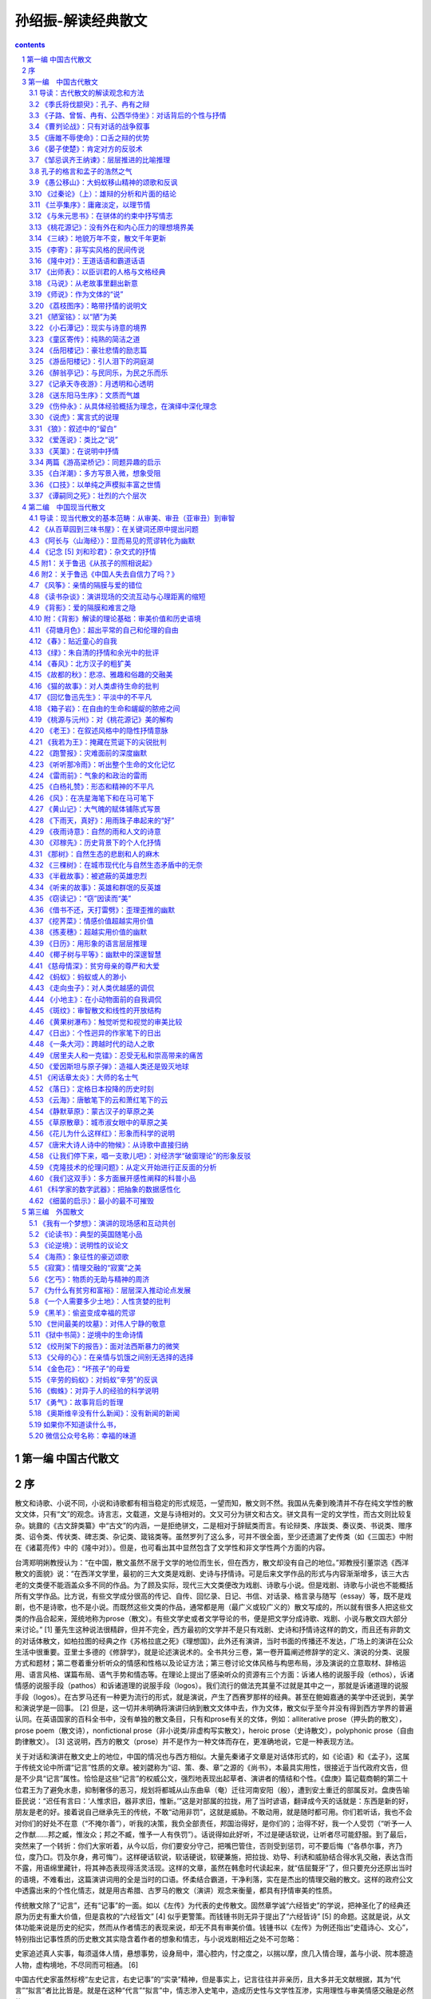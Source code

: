 *********************************************************************
孙绍振-解读经典散文
*********************************************************************

.. contents:: contents
.. section-numbering::

第一编 中国古代散文 
=====================================================================

序
=====================================================================

散文和诗歌、小说不同，小说和诗歌都有相当稳定的形式规范，一望而知，散文则不然。我国从先秦到晚清并不存在纯文学性的散文文体，只有“文”的观念。诗言志，文载道，文是与诗相对的。文又可分为骈文和古文。骈文具有一定的文学性，而古文则比较复杂。姚鼐的《古文辞类纂》中“古文”的内涵，一是拒绝骈文，二是相对于辞赋类而言。有论辩类、序跋类、奏议类、书说类、赠序类、诏令类、传状类、碑志类、杂记类、箴铭类等。虽然罗列了这么多，可并不很全面，至少还遗漏了史传类（如《三国志》中附在《诸葛亮传》中的《隆中对》）。但是，也可看出其中显然包含了文学性和非文学性两个方面的内容。

台湾郑明娳教授认为：“在中国，散文虽然不居于文学的地位而生长，但在西方，散文却没有自己的地位。”郑教授引董崇选《西洋散文的面貌》说：“在西洋文学里，最初的三大文类是戏剧、史诗与抒情诗。可是后来文学作品的形式与内容渐渐增多，该三大古老的文类便不能涵盖众多不同的作品。为了顾及实际，现代三大文类便改为戏剧、诗歌与小说。但是戏剧、诗歌与小说也不能概括所有文学作品。比方说，有些文学成分很高的传记、自传、回忆录、日记、书信、对话录、格言录与随写（essay）等，既不是戏剧，也不是诗歌，也不是小说。而既然这些文类的作品，通常都是用（最广义或较广义的）散文写成的，所以就有很多人把这些文类的作品合起来，笼统地称为prose（散文）。有些文学史或者文学导论的书，便是把文学分成诗歌、戏剧、小说与散文四大部分来讨论。” [1] 董先生这种说法很精辟，但并不完全，西方最初的文学并不是只有戏剧、史诗和抒情诗这样的韵文，而且还有非韵文的对话体散文，如柏拉图的经典之作《苏格拉底之死》《理想国》，此外还有演讲，当时书面的传播还不发达，广场上的演讲在公众生活中很重要。亚里士多德的《修辞学》，就是论述演说术的。全书共分三卷，第一卷开篇阐述修辞学的定义、演说的分类、说服方式和题材；第二卷着重分析听众的情感和性格以及论证方法；第三卷讨论文体风格与构思布局，涉及演说的立意取材、辞格运用、语言风格、谋篇布局、语气手势和情态等。在理论上提出了感染听众的资源有三个方面：诉诸人格的说服手段（ethos），诉诸情感的说服手段（pathos）和诉诸道理的说服手段（logos）。我们流行的做法充其量不过就是其中之一，那就是诉诸道理的说服手段（logos）。在古罗马还有一种更为流行的形式，就是演说，产生了西赛罗那样的经典。甚至在鲍姆嘉通的美学中还说到，美学和演说学是一回事。 [2] 但是，这一切并未明确将演讲归纳到散文文体中去，作为文体，散文似乎至今并没有得到西方学界的普遍认同。在英语国家的百科全书中，没有单独的散文条目，只有和prose有关的文体，例如：alliterative prose（押头韵的散文），prose poem（散文诗），nonfictional prose（非小说类/非虚构写实散文），heroic prose（史诗散文），polyphonic prose（自由韵律散文）。 [3] 这说明，西方的散文（prose）并不是作为一种文体而存在，更准确地说，它是一种表现方法。

关于对话和演讲在散文史上的地位，中国的情况也与西方相似。大量先秦诸子文章是对话体形式的，如《论语》和《孟子》，这属于传统文论中所谓“记言”性质的文章。被刘勰称为“诏、策、奏、章”之源的《尚书》，本最具实用性，很接近于当代政府文告，但是不少具“记言”属性。恰恰是这些“记言”的权威公文，强烈地表现出起草者、演讲者的情结和个性。《盘庚》篇记载商朝的第二十位君王为了避免水患，抑制奢侈的恶习，规划将都城从山东曲阜（奄）迁往河南安阳（殷），遭到安土重迁的部属反对。盘庚告喻臣民说：“迟任有言曰：‘人惟求旧，器非求旧，惟新。’”这是对部属的拉拢，用了当时谚语，翻译成今天的话就是：东西是新的好，朋友是老的好。接着说自己继承先王的传统，不敢“动用非罚”，这就是威胁。不敢动用，就是随时都可用。你们若听话，我也不会对你们的好处不在意（“不掩尔善”），听我的决策，我负全部责任，邦国治得好，是你们的；治得不好，我一个人受罚（“听予一人之作猷……邦之臧，惟汝众；邦之不臧，惟予一人有佚罚”）。话说得如此好听，不过是硬话软说，让听者尽可能舒服。到了最后，突然来了一个转折：你们大家听着，从今以后，你们要安分守己，把嘴巴管住，否则受到惩罚，可不要后悔（“各恭尔事，齐乃位，度乃口。罚及尔身，弗可悔”）。这样硬话软说，软话硬说，软硬兼施，把拉拢、劝导、利诱和威胁结合得水乳交融，表达含而不露，用语绵里藏针，将其神态表现得活灵活现。这样的文章，虽然在韩愈时代读起来，就“佶屈聱牙”了，但只要充分还原出当时的语境，不难看出，这篇演讲词用的全是当时的口语。怀柔结合霸道，干净利落，实在是杰出的情理交融的散文。这样的政府公文中透露出来的个性化情志，就是用古希腊、古罗马的散文（演讲）观念来衡量，都具有抒情审美的性质。

传统散文除了“记言”，还有“记事”的一面。如以《左传》为代表的史传散文。固然章学诚“六经皆史”的学说，把神圣化了的经典还原为历史有重大价值，但是袁枚的“六经皆文” [4] 似乎更警策。而钱锺书则无异于提出了“六经皆诗” [5] 的命题。这就是说，从文体功能来说是历史的纪实，然而从作者情志的表现来说，却无不具有审美价值。钱锺书以《左传》为例还指出“史蕴诗心、文心”，特别指出记事性质的历史散文其实隐含着作者的想象和情志，与小说戏剧相近之处不可忽略：

史家追述真人实事，每须遥体人情，悬想事势，设身局中，潜心腔内，忖之度之，以揣以摩，庶几入情合理，盖与小说、院本臆造人物，虚构境地，不尽同而可相通。 [6]

中国古代史家虽然标榜“左史记言，右史记事”的“实录”精神，但是事实上，记言往往并非亲历，且大多并无文献根据，其为“代言”“拟言”者比比皆是。就是在这种“代言”“拟言”中，情志渗入史笔中，造成历史性与文学性互渗，实用理性与审美情感交融是必然的。

中国传统的文，并不仅仅有对话、演说、史传，此外还有智性甚至是理性方面的。如《文心雕龙》提出的“说”“论”“表”等，皆为亚文体，各有其不同规范。“说”虽然智性很强，但往往以“巧喻”为基础，可以片面一些，其动人之处不仅在于智性，而且也在情感性、审美性和文学性，不过具有小品性质。“论”则是比较严格的理性文章，为非文学性质，所论皆经国之大业，以全面（正面、反面）为上，具有“大品”性质。“表”虽为奉呈皇帝文书的政治应用文，但却可以抒情。凡此种种，为中国散文所特有，皆具特殊规律，忽略了其中的区别，就很难深入有效地解读。

大量先秦文章的审美性质还处在胚芽形态，这就是说，它并不纯粹，文学的审美超越性和文告的实用理性交融在一起，有时实用理性还占着优势。文史哲不分家这一早期文化的特殊性，决定了散文从一开始就具有审美与实用交织的“杂种”性质。其中审美价值与实用理性是如此错综，连袁枚、钱锺书这样的大家都未能彻底洞察。袁枚所言“六经皆文”和钱锺书所言“六经皆诗”都有强调审美性质，抹煞实用理性的嫌疑，只有从当代审美与实用分家的高度，以高度的理论自觉，才能分析出这种低级形态中审美的非纯粹性。但是，把握低级形态并不是学术最终的目的，以之阐明高级形态才是最高的目标。充分理解了低级形态的“杂种”基因，才能洞察中国散文史中二者犬牙交错的复杂性，也才能理解在数千年的中国散文史上，纯粹的审美抒情散文为什么屈指可数。

中国散文从娘胎里带来的“文体不纯”传统，在五四新文学运动发轫期，曾经面临着某种可能的历史转机。早期《新青年》的随感录，与西方的随笔（essay）有某种程度的相近，但是，西方的随笔以智性思绪为主，尚未从文化价值中分化、独立出来。这引起了周作人的犹豫，结果是他在1921年发表的《美文》中选择了晚明小品的“性灵”，确立了“叙事与抒情”的纯文学方向。在当时反桐城派的载封建之道，张扬个性，有历史的功绩，但是，也造成了把散文局限于审美抒情之下的弊端。以致直到今日，连鲁迅的杂文算不算散文也还有争议，更有不少论者对“散文同时可能是——杂文、小品文、报告文学、特写、随笔、书评、文论、时事评论、回忆录、演讲词、日记、游记、随感式文学评论等”感到愤怒，表示要把散文理论“推倒重来”，有教授甚至提出要“净化散文”文体。这完全是受了周作人狭隘散文观念的遮蔽，以为散文只具有审美抒情的功能。其实，真正科学的态度，不是把主观的意志强加于历史，而是遵循历史丰富、复杂的过程，从中找出总体和个案的奥秘来。对中国和西方散文历史不下苦功夫全面系统地学习、钻研，就要对散文进行大手术式的动作，实在不能不令人想到是唐·吉诃德式的鲁莽。

要揭示出其中的奥秘，在方法上，最忌以静态的眼光作僵化的定义，或作连形式逻辑都不符合的划分，如将之分为平列的“叙事”“抒情”“议论”“说明”四体。作者认为散文并非僵化的、静止的文体，其体制的形成是一个不断发展的历史流程，推动这个流程发展的乃是其内在矛盾，前一个流程蕴含着矛盾和不足，导致后一个流程的产生，弥补了前一个流程的缺陷，又产生了新的矛盾和不足，从而导致新的流程，如此等等。在此哲学基础上，本书对现代文学性散文概括为“审美”“审丑”“审智”三大范畴，这既是逻辑的划分，又是历史的发展，在某种意义上达到了逻辑和历史的统一。

孙绍振

2015年9月

* * *

[1] 郑明娳《现代散文类型论》，台湾大安出版社，1987年，第3页。

[2] 鲍姆嘉通《美学》，刘小枫选编《德语美学文选》上卷，华东师范大学出版社，2006年，第2页。

[3] Encyclopedia Britannica ，2007.

[4] 袁枚《答惠定宇书》。原文是：“六经者亦圣人之文章耳。”

[5] 钱锺书《管锥编》，中华书局，1979年，第166页。原文是：“与其曰：古诗即史，毋宁曰：古史即诗。”

[6] 钱锺书《管锥编》，中华书局，1979年，第166页。原文是：“与其曰：古诗即史，毋宁曰：古史即诗。”

第一编　中国古代散文
=====================================================================

读古典散文最忌以读懂词句为满足。须知所读散文之所以成为经典之奥秘，在其三重立体结构之中。字句只是表层，其中层乃贯穿文章首尾之情志脉络，或曰“文脉”，此乃文章之精神所在。其最深层乃是文章的体式（或曰形式），不同的形式有不同的章法、句法，离开了体式，欲求文章之妙，终生难免缘木求鱼。

导读：古代散文的解读观念和方法
---------------------------------------------------------------------

对于一般读者来说，阅读古典散文的障碍，主要是陌生的字、词和典故，即使是很熟悉的词，对其在语境中的含义也可能会困惑，甚至误读，这是由古今语义的差异造成的。如《出师表》中“先帝不以臣卑鄙”，其中的“卑鄙”并不是指品质恶劣，而是卑微鄙陋，见识不高的意思。如“坐”，作为动词，在古代，中国人并没有椅子凳子，只有席子和几，古人坐的动作，有点像今天的跪，只不过把臀部紧贴在脚后跟上。《上山采蘼芜》中“长跪问故夫”的“跪”就是让臀部抬起来，比起“坐”要正规一些。但是《晏子使楚》中的“坐盗”，《陌上桑》中的“但坐观罗敷”，“坐”则是指导致消极后果的原因。这些都是阅读古文的拦路虎，不能轻易放过，需要长期咬文嚼字的努力，才有希望解决。有各种工具书检索，除了个别有争议的字词以外，都有共同认可的答案。理解有误，不难发现，不难纠正，关键是要有钻研的精神。

读懂了这些字词，并不意味着真正理解了古代散文名篇的好处。因为真正的好处不在表层，而在深层。有一种误解，以为内容决定形式，解读文章就是解读内容。其实，从理论上说，内容并不一定能决定形式，在很大程度上，形式可以消灭素材的内容，强迫其内容就范，按着形式规范和逻辑衍生内容，从而在一定程度上决定内容。我国古典文论对形式是很重视的，《文心雕龙》五十篇，其中上半部分除了“原道”“征圣”“宗经”“正纬”以外，其余二十一篇都是讲文体形式的。其中讲诗、骚、赋、乐府这类文学性的文体四篇，其余十七篇都是讲实用性的理性文体，但其间区别甚大，如果用今天的“议论文”文体特点去解读，则不但很难领略其精微，而且可能差之毫厘，失之千里。

许多一线老师讲到古典散文，往往在句法、修辞等方面下功夫，满足于知识性的阐释，但这种句法、修辞方面的特点，往往并不是孤立的，而是与文章的体裁（形式）紧密相关。形式是丰富的，同样属于实用性的议论文，《文心雕龙》就分出“颂赞”“诏策”“檄移”“封禅”“章表”“奏启”“议对”“论说”“祝盟”“铭箴”等，当然其中大部分是政治性的，具有公文性质，有些已经随着历史、体制的变迁而消亡了。但是，其中留下了许多经典，显示着不朽的生命力。一方面贯穿着立意、论证、条分缕析的统一规律，一方面则表现出不同文体的不同规范，辨析其间的异同，不但对理解这些经典有助益，而且对写作实践具有重大的意义。今试以“论说”“章表”两章，联系文本，从宏观和微观两个方面进行具体分析。

一、说：多层次深入的巧喻和推理

《文心雕龙》“论说”篇，是古典议论文的核心，“论”和“说”在表面上是一致的，但在实质上，“论”和“说”是两种文体，有着明显不同的规范。

刘勰在对“说”进行阐释时，把它和“说”字的另一个意思“悦”联系起来，有以“口舌”取悦对方的意味（“言咨悦怿”）。《文心雕龙》虽然是一部文章学的系统理论著作，但却带着很鲜明的文章历史总结的性质。故其“说”，首先以秦游说之士纵横之术为据。今天看来，“说”在当时具有现场即兴、口头交际的性质，其“善者”能够“三寸之舌，强于百万之师”。话说得有点夸张，但是“说”也在历史上留下了著名的记录，如《战国策》中《苏秦以连横说秦王》《邹忌讽齐王纳谏》《触龙说赵太后》《唐雎说信陵君》等。

汉朝统一后，游说之术就变成了说服人主的机巧，刘勰认为“说”作为文体的根本特点乃是“喻巧而理至”“飞文敏以济词” [1] 。强调的是言说的智慧、机敏，特别是比喻的巧妙。可见“说”不像“论”那样特别强调全面和严密，但是有机智、敏锐、出奇制胜的优长。历史的发展和积累，促使“说”超越了现场的口舌之机敏，而成为一种文体。

成为文体的“说”与凭口头机敏的现场即兴对答不同，不再是现场一次性的“一言既出，驷马难追”式的发言，而需要形诸文字，在空间上超越现场，时间上传诸后世，在不断地修改、提炼中精益求精，长期反复使用，日积月累，遂具模式。“说”这种文体，成为积淀机智论说经验的载体。就我们今日所见的经典之作来看，“说”确有刘勰所说的“喻巧而理至”之妙。其特点，第一，不直接正面说理，而从侧面以比喻引出论点。例如，在《论语》中孔子有过“苛政猛于虎”这个说法，因为是口头的，光是其格言式的警策，在现场就够动人的了，并没有论证的必要。“说”超越了口头表达，已经成为文章的体裁，要超越时间和空间传播，语录式的论断就显然不够了。柳宗元的《捕蛇者说》就把孔子“苛政猛于虎”的经典论断，化为“说”这种文章的经典范式。作为文章，不仅要有论断，还要有根据，不但有根据，而且要层次分明，引人入胜。故“说”不但要有“喻”，而且要“巧”，“巧”在不是单层次的宣告，而是多层次的逐步深入。这可以说是“说”作为文体的第二个特点。《捕蛇者说》中，柳宗元先说一个故事，强调为王命捕毒蛇者两代惨死，一代危殆而不舍其业。这个喻体是第一层次。当柳宗元提出免其供蛇、复其租赋，而捕蛇者“汪然出涕”，原因是捕蛇之危，“未若复吾赋不幸之甚也”。这是第二层次。第三层次是具体例证，六十年来，与其祖相邻者，“殚其地之出，竭其庐之入”，而能生存者“十无一焉”，只有他家以“捕蛇而独存”。第四层次是虽然每年两次冒生命危险捕蛇，但其余时候却能“熙熙而乐”。第五层次是柳宗元的结论：他曾经怀疑过孔子的“苛政猛于虎”，看到捕蛇者这样的命运，才知道“赋敛之毒有甚于是蛇”。柳宗元此文经典之处在于巧喻，巧在何处呢？第一，比喻推理层次丰富。第二，极端层次转化：一是蛇极毒，捕极危；二是可助其脱此极危之业而遭拒；三是拒之则更临极苦之租赋；四是得出苛政之害胜于蛇之极毒。“说”这种说理的文体，基于“喻巧”，故“理”容易“至”，也就是不难得出结论。这和“论”作为文体的直接说理不同，乃是间接的。不是从正面说起，而是从一个似乎毫不相干的故事和现象说起，从中抽象出一个前提来，然后层层递进，最后才把结论顺理成章地推演出来。

当然，经典的“说”和游说之士逞一时口舌之胜，甚至诡辩的片面性不同，其推理功夫并不完全是演绎，而是结合着矛盾分析的。《捕蛇者说》在演绎中，就隐含着矛盾（极危和极安，极苦和极乐）的揭示和转化。矛盾分析是层次递进的基础，层次越是丰富，文章就越是精致。这一点上刘基的《说虎》与《捕蛇者说》堪有一比。文章先说老虎比人力气大得多，人和老虎斗争，必败无疑。如果按议论文“三要素”的论证模式来写作，找与论点相符的例子来“证明”是毫不费力的。不过，刘基接着提出的不是老虎经常吃人，而是人经常吃虎肉，享用虎皮。这是提出与前述论点不相符合的反例，从而揭示矛盾，以推动分析。刘基分析出这种强弱转化的原因是：虎用力，人用智。虎用自己躯体，而人用其所创造的事物（工具）。在这样的条件下，矛盾转化了，人由弱变强，虎由强变弱。这是第二个层次。光有这个层次的结论，还不够深刻，分析进入第三个层次。这不仅是老虎与人的关系，而是人与人的关系，是领导与人才的关系。第四个层次，从“用力而不用智”，引出“自用而不用人”。即使领导者很有本事，若只用自己有限的智力，而不能用人，都是老虎一类。

韩愈的《师说》带着某些“论”的特点，成为更为严谨的“说”。文章的出发点就是一个定义，“师者，传道、授业、解惑也”。他并没有对之加以分析，就以其为大前提进行推演。其中也有局部性的矛盾分析，第一个矛盾是年龄小于己，第二个矛盾是地位低于己，都不能妨碍其为师。年龄小、地位低，转化为师之尊的条件只有一个，“道”（“道之所存，师之所存也”）。

韩愈在这里并没有用巧喻，为什么不把自己文章的题目“师说”改成“师论”呢？他显然意识到“论”的要求高得多。在科举考试中有史论，在朝堂上有策论，那是很严格的论文。从这个意义上来说，“说”这种文体，虽然有“喻巧而理至”“飞文敏以济词”的优长，但其局限却是不可忽略的。试以韩愈的《马说》说明。

《马说》本来所要处理的命题是，杰出的人才总是遭受压抑和摧残。这是个在人类历史上比比皆是的普遍现象，并不限于唐代。对于这样的大问题，本可以作“论”这样的大文章。韩愈选定的却是“说”，而且是“杂说”，短短二百多字，飞文济词，快刀斩乱麻，可以说是“大题小做”。把大题目做小，喻体是小事，题目却是大论，由小到大，行文是需要逐步拓展层次的。

第一层次，把智慧的结晶放在一个寓言式的千里马的巧喻中。故事的寓意是现成的：千里马难以从外表上识别。从逻辑上来说，比喻不管多巧，都有不可避免的局限。犹太人有谚语曰：“一切的比喻，都是跛脚的。”因为比喻在逻辑上属于类比推理，这种类比，只是在不同的事物之间取其一点相通，难以顾及不同事物根本的区别。人和马的不同是明显的，人有自己的理想，有不同的个性，人各自又有不同的缺点，同样的待遇对不同的人会有不同的结果等。但是，人们在读韩愈这篇文章的时候，并没有想到这样直截了当的类比的局限。原因是什么呢？

这就涉及文章的第二层次：逻辑上的先声夺人。吴小如在解读这篇文章时说：“文章的第一句是大前提：‘世有伯乐然后有千里马’，可这个命题本身就不合逻辑。因为存在决定意识，伯乐善相马的知识和经验，必须从社会上（或说自然界）存在着大量的千里马身上取得，然后逐渐总结出来的。所以过去有人就认为韩愈这句话是本末倒置……”另外一位先生则认为韩愈这样的论述是有意“避开了一般的认识”，目的是“把伯乐强调到了舍之其谁的重要地位”，“实现了引人入胜的行文目的”。强调引人入胜在中国古典散文的理论中，叫做“先立地步”，也就是先把自己的大前提以一种毋庸置疑的语气加以强调。这是“说”这样的文体用得比较多的办法，凡有立论，总是先立大前提，然后加以推演。这种思维模式，可能从先秦游说中来。如《晏子使楚》中，晏子对于楚国开小门让他进，他的反击是：“使狗国者，从狗门入；今臣使楚，不当从此门入。”按逻辑推演下去，顺理成章的结论就是，如果让我从这个小门进去，你们楚国就是狗国。他的大前提（巧喻）是没有论证过的，是很武断的。根本就不存在人出使狗国的可能，更不可能有狗国迎人于小门的惯例。这个比喻论证之所以两千多年来脍炙人口，与其说是因为其雄辩，不如说是现场应对的急智。在对话现场，即使有漏洞，对方若不能即兴反击，就是失败，哪怕在事后想到很精致的反驳，也于事无补。《马说》与《晏子使楚》的现场性有所不同，文章的读者猝然受到“世有伯乐，然后有千里马”这个异于常理的大前提的冲击是有反思的时间的，这可以说是“说”这样的文体的一种弱点。但是读者很少意识到这一点，因为在阅读时，反思的时间是比较有限的。注意力为接下来的话语所吸引：“千里马常有，而伯乐不常有。”这句话比较合理，但是和前面的话是矛盾的，前面说“世有伯乐，然后有千里马”，千里马在伯乐之后，而后面说“伯乐不常有”，按逻辑推演，应该是千里马也不常有。怎么会产生“千里马常有”的结论呢？其实，韩愈玩了一个文字技巧，就把前面的武断化解了。前后两个“有”字，字面（能指）和内涵（所指）并不一致。前一个是“发现”的意思。有了伯乐才可能“发现”千里马，没有伯乐，就“发现”不了千里马，隐含着千里马不“存在”的意思。后面说“千里马常有，而伯乐不常有”，意思是千里马是经常“存在”的，只是没有伯乐那样的高人，因而很少“发现”。这样，就把逻辑上的矛盾弥合起来了。正是这样的文字技巧，也就是刘勰所说的“飞文敏以济词”，即以能指和所指的错位，掩盖了逻辑上的漏洞。

完全依靠类比推理，本来是“说”这种文体的一种局限，但是韩愈以文字策略巧妙地掩饰了过去，这样就保持了文章开头的“先立地步”、先声夺人的气势。读者还没有来得及反思，就被他的第三个层次，那就是强烈反差对比俘虏了。

故虽有名马，祗辱于奴隶人之手，骈死于槽枥之间，不以千里称也。

这就把论题推向一个新的深度：千里马不但不被发现、认可，还遭受压抑和苦难。这在古典文论中叫做“反面着笔”，使得文章的气势更强，原因在于将反差推向极端。前面的文章还只是在“常有”和“不常有”这种量的差异上，到这个层次，就上升到生和死这种质的区别了。以千里马之尊和“奴隶人”“槽枥”之贱相对比，使得文章不但有理气，而且有了某种强烈的情感色彩。这种情感色彩，又因为有了感性的细节而强化，说千里马的死已经极端了，又加上了辱于奴隶人之手，说千里马“骈死”（成批地死）已经够感性的了，还要加上死于与普通马一样的马槽之间。

随着分析的层次深化，论点得以深化：

马之千里者，一食或尽粟一石。食马者不知其能千里而食也。

从论证的系统来说，这里推理的层次又进了一层，已经不是千里马和伯乐的关系，而成了千里马和非伯乐的矛盾。一方面千里马需要超越常马的食料，另一方面养马者却不能理解这正是使千里马能致千里的条件。用常马的待遇来养千里马，其结果是走向反面：

是马也，虽有千里之能，食不饱，力不足，才美不外见，且欲与常马等不可得，安求其能千里也？

分析在更深刻的层次上开展：千里马的待遇连常马都不如。这是又一个极端了，每个极端都处在与前一极端对立的位置上。可是到此韩愈似乎还不太过瘾，接着而来的是又一个极端化的总结：

策之不以其道，食之不能尽其材，鸣之而不能通其意，执策而临之，曰：“天下无马！”

这表面上看仅仅是又一个层次的深入，实质上，是把文章前面已经展开的“食之不能尽其材”和没有正面论述的“策之不以其道”“鸣之而不能通其意”统一起来总结，展示最后一个层次的极端。这恰恰是文章的主题所在，要害不在于伯乐与否，也不是养马与否，而在于用人的道理。策之以其道，食之尽其材，鸣之通其意，就是不但在物质上充分保障，而且在精神上与其沟通，才能在使用上得法。

韩愈用这么多两极矛盾的推理，加上这么多的层次，使读者完全来不及反思，陷于被动接受，这就使文章产生一种逼人的气势。“文以气为主”，正是以这种气势，韩愈把“说”的优长发挥到了极限。不过，不管韩愈的才华有多么高超，作为一种文体的“说”，在说理功能上某种强词夺理的局限性是难以避免的。这种局限需要另外一种文体来弥补，那就是“论”。

二、论：全面、反思、系统的论证

议论是人的理性思维，其基础是对具体的感性事物的抽象概括，这种能力并不是人类与生俱来的，而是经历了漫长的实践过程。有了一定的抽象能力以后，还要从概念、判断、推理、论证等方面进化为语言文字，还得从口头即兴交流升华为文体，这个过程相当复杂、漫长，经历了多个阶段的跨越。

在孔子时代，人们交流主要是通过对话（这与古希腊时代的经典有惊人的相似之处，柏拉图、苏格拉底留下的著作都是对话录），当时并没有做文章的概念，连标题都没有。《论语》上的标题是后人将其最前面的两个字当作索引的。孔子的言论之精彩，在于其大都是深刻的格言式警句。其方法总结起来，第一，直接从感性现象进行归纳。如《礼记·檀弓下》，孔子见一妇女的家人屡遭虎难，却因异地有苛政而不迁，乃得出“苛政猛于虎也”的结论。从个别的感性经验概括出普遍的观念，这是逻辑上形成概念的基本方法之一。但是这种方法可能因为经验的有限性不足以支撑观念的普遍性而导致片面。《史记·仲尼弟子列传》就有记载，孔子自己检讨说：“吾以言取人，失之宰予，以貌取人，失之子羽。”以一时言论和印象下全面性的判断，难免有失偏颇，这就产生了孔子思维的第二种方法，不是孤立地发表议论，而在对立的、相反的关系中形成观念。如“学而时习之”，学是新的，习是旧的，温习了旧的，往往会有新的发现，所以又说“温故而知新”。新与旧是矛盾的，在矛盾中看到转化，形成的观念就比较全面了。“学而不思则罔，思而不学则殆”，把思和学放在对立中，这就有了辩证的关系，带上了哲理的色彩。“知之为知之，不知为不知，是知也”，承认自己的无知，有了自知之明，就可能转化为智慧。有意识地在对立面中转化，孔子普通的话语就这样成为警策的格言。

当然，光是形成独特而全面的观点，也还只是属于逻辑中最初步的概念、判断层次，要言之成理，则需要进入更高的层次：“推理”和“论证”。到了孟子那里，一方面继承了孔子的辩证格言，如“尽信《书》，则不如无《书》”，是把问题放在“尽信”和“不信”的矛盾中展开。但孔子简洁鲜明的论断，很少论证，并非十全十美。孟子不满足于此，进一步用类比推理来说明观点（如“邯郸学步”“一曝十寒”“拔苗助长”“五十步笑百步”），不但增强了论点的可信度，而且把抽象的逻辑感性化。

孟子的类比，不但有故事情节，而且有细节。“奕秋诲人”这种故事往往就成了家喻户晓的不朽寓言。这样的寓言在逻辑上属于类比推理，多少具有论证的功能，这当然比孔子进了一步。先秦诸子中并不是只有孟子一人善于用寓言，韩非子、庄子等人也每每以寓言说理。韩非子好以历史故事为寓言，庄子的寓言有神话性质，而孟子的寓言则多有民间故事色彩。用寓言作类比推理是当时的风气，也是汉人思维经过多年的积累，突破孔子时代局限于判断的表现，体现了国人推理能力、抽象能力、论证能力的发展。

光用类比性质的寓言来论证观点，从逻辑上讲是不够的。类比和比喻一样，只是在一点上相通，难以全面。而事物是复杂的、多方面的，故类比鲜能全面。

孟子晚孔子一百多年，中国人在交流中最明显的进步，是表达观点时正反结合转化的模式普及了。在《孟子》中表现为有了正反相对的驳论。《孟子》第一章，就是和梁惠王的辩论：

（梁惠）王曰：“叟不远千里而来，亦将有以利吾国乎？”孟子对曰：“王何必曰利？亦有仁义而已矣。王曰：‘何以利吾国？’大夫曰：‘何以利吾家？’士、庶人曰：‘何以利吾身？’上下交征利而国危矣。万乘之国，弑其君者必千乘之家；千乘之国，弑其君者必百乘之家。万取千焉，千取百焉，不为不多矣。苟为后义而先利，不夺不餍。未有仁而遗其亲者也，未有义而后其君者也……”

“对”和“曰”不同，含有对立之意，故有“对质”“对答”“对策”之说。孟子接下去就是长篇大论的“驳论”，从思维方式来说，比之《论语》时代可谓伟大之进步。文章要有说服力，光依“三要素”模式，只取与论点相符合的例子，肯定是片面的。孟子的辩论自诩有“浩然之气”，他的“浩然之气”就来自反驳，而且是多方面的反驳。对于与自己论点不符的例子不但不回避，而且加以分析，使“他说圆己说”。这就把正例和反例，论证与驳论结合起来，达到雄辩的境界。这也与20世纪西方科学学者波普尔的“证伪比证明更有理论”的突破性学说不谋而合。

光有了这样的自觉，还只限于思维方式，并不等于为文。从思维方式到形成文章，除了语言、逻辑以外，还有一个不可忽视的问题，那就是文体。

思维方式的进步，再加上书写工具的发展，为非现场性的传播提供了基础。从传播学的意义上说，与生产力的提高推动了人类文明的进步一样，传播方式的进步推动了文体发展。有了做文章的意识，文体就随之而丰富起来，从而也就显示出不同的规律。在《文心雕龙》“论说”篇中，对“论”的阐释和“说”的“喻巧理至”有着巨大的不同：

“论”之为体，所以辨正然否，穷于有数，追于无形，迹坚求通，钩深取极；乃百虑之筌蹄，万事之权衡也。……必使心与理合，弥缝莫见其隙，辞共心密，敌人不知所乘。 [2]

“论”作为一种文体论证的规范显然比之“说”要复杂、深邃得多。它不是以巧喻为务，因喻不管多么巧，免不了间接地从一个侧面出发。“论”则是从肯定、否定两方面进行分析（“辨正然否”），把握全面资源（“穷于有数”），深思熟虑，把所有的可能都加以权衡（“百虑之筌蹄，万事之权衡”），严密到没有任何漏洞（“弥缝莫见其隙”），让论敌反驳无门（“敌人不知所乘”）。总的说来，“论”的要求就是全面、反思、系统、缜密。

刘勰对以“论”为体的文章作出这么丰富的规定，并不完全像古希腊大师那样主要依赖推理，而是对先秦以来写作经验的总结。从这个意义上说，“论”作为相对稳定的文体，起码在长期的积累中跨越了几个阶段。第一个阶段，对现场口头交流中经验的直接概括；第二个阶段，在对立统一的模式中形成比较全面的观念；第三个阶段，将现场交流形诸文字，这超越了现场空间、时间传播，是人类文明划时代的伟大飞跃；第四阶段，从自发记录到有意为文，形成文体模式。从文章学来说，则是另一伟大飞跃。从《论语》式的语录到《孟子》式的反驳，为“论”奠定了基础。其间包括了给皇帝建议的“策”和“疏”，后来清代姚鼐在《古文辞类纂》中将之归纳为“论辩类”。但是，该书的《序目》不选先秦诸子，因为“自老庄以降，道有是非，文有工拙”，“悉以子家不录，录自贾生始” [3] 。这可能说明，“论”的文体从草创到规范，经历了千年以上的积累，才产生了贾谊那样的公认的经典。《古文辞类纂》所选贾谊的《过秦论》、柳宗元的《封建论》和苏洵的《六国论》等，不但体制比较宏大，而且在逻辑上涵盖全面。所谓全面，是多方面的系统性。不但在正面自圆其说，而且要从反面“它圆其说”，要有共识作为论证的前提，还要有系统的事实论据，以不可否认的经验来证明自己的论点不可反驳。

以《过秦论》上为例。文章论点是，秦之灭亡是因为仁义不施，故攻守异势。文章开头先从正面讲秦之兴，系统地分为几个方面的史实，一是以雍州一隅之地，据崤函之固，有稳固的根据地；二是君臣上下几代人的同心协力，有席卷天下、包举宇内的野心；三是商鞅变法在国内的生产和军工上进行了种种改革；四是在外交上实行了连衡政策，对诸侯分化瓦解、各个击破，轻而易举地取得了“西河之外”的土地。

文章的下半部分，从反面讲秦之灭亡也很系统。第一是“废先王之道，焚百家之言，以愚黔首”；第二是“收天下之兵，聚之咸阳，销锋镝，铸以为金人十二，以弱天下之民”；第三是“良将劲弩守要害之处，信臣精卒陈利兵而谁何”。从思想统一到强将利兵，层层累进式递增，基业本该万无一失。但是，这一切都暗含着反讽霸主自恋并走向反面的必然，最后这么强大的秦国竟然灭亡于陈涉这样“瓮牖绳枢之子，氓隶之人，迁徙之徒”之手。

文章从正反两面分析了矛盾转化的规律：强者，灭于弱者；贵者，亡于贱者。意脉有戏剧性转化。这样系统的、全方位的分析，可谓达到了刘勰对“论”所企求的“百虑之筌蹄，万事之权衡”。文章的论点可能并不全面（至今仍有争议），但是在形式上开合自如，显示出宏大的雄辩气魄。

从这方面看，中国当时虽然在理论上没有与古希腊相媲美的逻辑学，但是从实践上早已把先秦诸子的辩证思维在写作实践中与多层次的实证结合了起来，体现了古希腊的逻辑学和朴素辩证法的精神。

与此文相类似者，如苏洵的《六国论》，其论点属于北宋主战派，不无时代之烙印，但却最为经典。原因就在于其多方面展开，既有利于自己论点的事实，也不回避不利于自己论点的事实，反而把不利于自己论点的事实转化为有利于自己的论据。文章的论点针对主和派，提出的论点就是对世俗之见的反拨：六国之亡，不是亡于战，而是亡于不战。作者本着“论”的“辨正然否”“穷于有数”的精神，把不利于自己论点的历史，那就是燕国虽然敢于战，却也灭亡的事实来加以分析。首先，燕国是小国，敢于战不说，还胜多败少，但因内部矛盾，错杀了良将李牧；其次，大国不敢战，争相贿秦，越是贿秦，秦越强大，大国相对越是弱小，结果大国无法避免灭亡的命运，小国孤军也不能不走向失败。此文最大的特点是将有利于主和派的论据转化为有利于自己的论据，这正是文章显得雄辩的原因。这种论辩术，不但体现了《韩非子·难一》中“以子之矛，攻子之盾”的论辩精神，而且和当代西方修辞学将对手的论据化为自己的论据（Justing my position in your terms [4] ）的前沿学术不谋而合。

刘勰虽将“论说”同篇，但实际上还是强调了明显的不同。第一，“说”以“喻巧”为纲，是间接的推理，而“论”则系统周延，正反开合，为直接推理。第二，“论”之内容皆为经国大业，除上述诸文以外，如欧阳修《朋党论》《为君难论》，苏轼《始皇论》《贾谊论》，苏辙《三国论》《汉文帝论》，大抵为政治历史经验之全面总结和当前的对策，往往与“奏”“疏”“谏”等同功，而“说”之主题则往往抒写个人性情。最具此类特色者为周敦颐《爱莲说》。其主题为莲花出淤泥而不染，却先不说莲花，而是先说陶渊明爱菊花，又说唐朝以来，世人又皆爱牡丹。有了这样的层次，再说自己爱莲，乃有曲折有致之效。

“说”本为说理之用，此文却用之于抒情，实乃破格。文章的体格，大体则有，定体则无。这种破格是文体开放，功能分化，生机焕发之源。不独于“说”如此，即于与“论”同属奏议之列的“章表”，亦不例外。战国时期“言事于主，皆称上书。秦初定制，改书曰奏”。到了汉朝，将之分化为四品：“一曰章，二曰奏，三曰表，四曰议。”本来“章表奏议，经国之枢机”，“章”用来谢恩，文风的典范是《尚书》，当精要深邃。而“表以陈情”，表的性质属于实用性公文，虽然有抒情功能，也基本上有固定模式：先是“臣某言”，结尾多是“臣某诚惶诚恐，顿首顿首，死罪死罪”。这样抒情的模式是僵化的，表中便有了大量“情伪多变”的官样文章，但是也产生了诸葛亮前《出师表》这样的好文章。对刘禅的说理，达到了情理交融的高潮时，会出现：“今当远离，临表涕零，不知所言。”这是真正动了感情，到了理性有点混乱的程度。又如李密的《陈情表》，最后的结语是：“臣不胜犬马怖惧之情，谨拜表以闻。”拒绝皇帝的征召，李密的恐惧，是实实在在的。曹植的《求试表》，结语是：“冀以尘露之微，补益山海，萤烛末光，增辉日月……圣主不以人废言，伏惟陛下少垂神听，臣则幸矣。”皇帝虽然是自己的亲兄弟，但由于争夺继位的斗争，亲情已经被毒化了，所以那种诚惶诚恐的心情，当是自然的流露。而羊祜《让开府表》的最后是：“臣不胜忧惧，谨触冒拜表。”把这几个结语相比，李密的有真性情，曹植的忧惧也深沉。显然，羊祜的“忧惧”有套语的性质，和诸葛亮的抒情“临表涕零，不知所言”不可同日而语。试想一个三军统帅，在官方的正式文书中，用了这样的超越理性的抒情语言，坦然表述流出眼泪来，激动得不知所云，在一般的奏章中是不可想象的，只有在“表”这种以“陈情”为务的体裁中，在诸葛亮这样的“忠臣”的心灵中，才能得到相当自由的表现。

从这里可以看出，“表”作为文体是很独特的，一方面它是一种政治公文，其理性规范严谨，甚至是僵化的，但这种模式却可以用来抒情。这种抒情性的公文，在世界文学史上，可能是独一无二的，特别是到了真性情的作者笔下，也会别开生面地焕发出不朽的审美光彩。 [5]

三、史传：历史叙述、对话和描写、抒情的结合

《文心雕龙》把“论说”“诏策”“檄移”“章表”“奏启”“议对”“书记”和“史传”作为文体并列，这种分类很有中国特色。把史传当作一种独立的文体，并不是历史性人物传记的意思，其实就是历史。《春秋》作为历史过于简略，左氏为之阐释并补充叙事，叫做“传”。《文心雕龙·史传》说：“古者，左史记言，右史书事。言经则《尚书》，事经则《春秋》也。”《尚书》和《春秋》都是历史，皆以“实录”为务，以不带主观评价的客观性为原则，特别不能抒情。此时的文章，大都是对话和独白，基本上没有描写和抒情。这一现象似乎可以说明，人类先是会对话，会独白，会发议论，但不太会描写风景和人物的外貌、动作。至于抒情，只是在诗歌中，也就是在唱的时候才出现，似乎有一种不言而喻的默契。在《尚书·尧典》中就明确了“诗言志，歌永言，声依永，律和声”。但是，毕竟一切的区别都是相对的，在长期发展中，特别是在先秦游说之士的机敏应对中，除了智性即兴对答以外，往往要引用诗歌。虽然不免有些牵强附会，但是也说明，在智性的对白中，抒情的成分不可缺少，社交的需要促进了抒情成分在散文中自发地生长发展。因而不能绝对地说，中国古典实用性散文与文学性就是绝缘的，实际情况恰恰相反。文史不分家不但是事实，而且是规律。因为绝对客观的叙述是不可能的。任何“客观事实”一经叙述，就不能不带上主观的感知、情感和价值。如《春秋》：“（鲁僖公十六年春正月）戊申朔，陨石于宋五。”看来是很客观的记事，左氏注曰：“陨，落也。闻其陨，视之石，数之五。各随其闻见先后而记之。”接下去是：“是月六鹢退飞。”《春秋左传注疏》曰：“视之则六，察之则鹢，徐而察之则退。是亦随见之先后而书之。” [6]

对于一个普通事件的陈述，在中国史家看来，并不是绝对客观的，“随其闻见先后而记”是按主体的视角先后顺序为文，是主观感知程序在起主导作用。中国史家笔法的传统，寓褒贬于叙述中，这叫做春秋笔法。焦点不但在过程，而且在关键词（字）的运用上。鲁隐公元年，《春秋》的原文是：

夏五月，郑伯克段于鄢。

这是春秋的开篇，被选入《古文观止》第一篇，写的是相当重要的一次政治军事变动，其中有兄弟残杀、母子分离的惨剧，情节很曲折。但《春秋》的记事却只有六个字。《左传》解释说，这六个字褒贬不在于这样写，而在于没有那样写：“段不弟 [7] 故不言‘弟’；如二君，故曰‘克’；称‘郑伯’，讥失教也。”意思是说共叔段是郑庄公的弟弟，不提“弟”而直书其名是因为他违背了弟弟对兄长“悌”的原则。用“克”而不用其他字（如灭、歼），表示双方地位没有高下，好像两个国君打仗。郑庄公本来是“公”，而偏偏称之为“伯”，暗贬着他对弟弟没有尽到兄长教诲的责任。正因为这样，《春秋》本来是编年史，而其中蕴含着的褒贬，却能使“乱臣贼子惧”。

要读懂我国经典的史传散文，就要通晓这种史笔中隐含着的价值观念。这在简洁记事的《春秋》中还属于理性的范畴，其文学的审美性质还不是很明显，而在记言性质的《尚书》中，其主体有时更多的是情感性质的了。被刘勰称为“诏、策、奏、章”之“源”的《尚书》，很接近于政府文告，性质是实用的，但是这些“记言”的权威公文，强烈地表现出起草者、讲话者的情结和个性。《盘庚》篇记载商朝的第二十位君王，为了避免水患，抑制奢侈的恶习，规划从山东曲阜（奄）迁往河南安阳（殷），遭到了安土重迁的部属反对。盘庚告喻臣民说：“迟任有言曰：‘人惟求旧，器非求旧，惟新。’”这是对部属的拉拢，用了当时谚语，翻译成今天的话就是：东西是新的好，朋友是老的好。接着说自己继承先王的传统，不敢“动用非罚”，这就是威胁。不敢动用，就是随时都可用。你们若听话，我也不会对你们的好处不在意（“不掩尔善”），听我的决策，我负全部责任，邦国治得好，是你们的，治得不好，我一个人受罚（“听予一人之作猷，邦之臧，惟汝众；邦之不臧，惟予一人有佚罚”）。话说得如此好听，不过是硬话软说，让听者尽可能舒服。到了最后，突然来了一个转折：你们大家听着，从今以后，要安分守己，把嘴巴管住，否则受到惩罚，可不要后悔（“各恭尔事，齐乃位，度乃口。罚及尔身，弗可悔”）。这样硬话软说，软话硬说，软硬兼施，把拉拢、劝导、利诱和威胁结合得水乳交融，表达含而不露，用语绵里藏针，将其神态表现得活灵活现。这样的文章，虽然在韩愈时代读起来，就“佶屈聱牙”了，但只要充分还原当时的语境，不难看出这篇演讲词，用的全是当时的口语。怀柔结合霸道，干净利落，实在是杰出的情理交融的散文。这样的风格，最适合对付自家人中的反对派，至于对付敌人，特别是仍然存在危险的敌人，《尚书》还有另外一副笔墨，口气天差地别。到了殷商被消灭，周朝行政部门要把一些“顽民”调离其根据地，周公就以王的名义作了这样的布告：

王曰：“告尔殷多士：今予惟不尔杀，予惟时命有申。今朕作大邑于兹洛，予惟四方罔攸宾。”

这个口气就相当严峻了，我本来是可以杀你们的，现在宽大为怀，不杀。不过你们要搬一下家，还为你们建了个大城市洛邑，你们要识相。这个历史上理想的贤相，为民辛劳到吃饭都来不及的感动得天下归心的周公，居然还有这样一副凶狠的面目。这样的政府公文中透露出来的个性化情志，即使用古希腊、古罗马的散文（演讲）观念来衡量，都具有散文的审美性质。

从《尚书》可以看出，一般地说，记言的文献容易表现出情感，显示出相当的文学性。就产生了《论语》中《子路、曾皙、冉有、公西华侍坐》那样在对话中表现出孔子、冉有、子路、公西华富有潜台词的个性，特别是由曾点引发的孔子难得的抒情。起先子路、冉有、公西华对孔子“各言尔志”的回答，都是对话，当孔子点名让曾皙来回答时：

鼓瑟希，铿尔，舍瑟而作，对曰：“异乎三子者之撰。”

写孔子与前面三位只有对话，没有描写，这也是中国古代经史的内在规范。以记言记事为主，一般没有抒情、描写。在此以前的对话，只有“率尔”可以说是唯一的副词，但与其算是描写不如说是叙述，因为它没有细节。到了这里，却突然出现了两个：“希”和“铿尔”。突然有了三个动作细节：“鼓瑟”“舍瑟”“而作”。说明这个人物对前者的发言并不完全在意，只是专注于自己的音乐。如果只是把这当作曾皙的音乐爱好，那就差之毫厘，失之千里了。“乐”在孔子的政治伦理秩序中的重要性，是和“礼”并列的，曾皙专注于鼓瑟，实际上是沉浸于礼乐的意境之中。却又不是对三位的发言充耳不闻，他的发言很是慎重，文章强调他先站了起来，显示出作者认为前三位讲话究竟是站着还是坐着没有交代的必要。冉有和公西华都没有对在他们前面的发言加以评论，而这里却先让曾皙声明和前面三位不同，然后在孔子的鼓励下（“各言其志”）才说了出来：

莫春者，春服既成，冠者五六人，童子六七人，浴乎沂，风乎舞雩，咏而归。

这个回答使情景出现了转折，本来孔子已经提示了“各言其志”，讲的是经世济民的理想志向，而曾皙说的却是逍遥自在的春游。与子路、冉有、公西华所说的那些重大的邦国之事相比，似乎是微不足道，甚至是文不对题。然而，孔子却对之加以全盘肯定：

夫子喟然叹曰：“吾与点也！”

这显然是重点中的重点。从文字上看，又出现了一个副词“喟然”和一个情绪上肯定性很强的虚词“也”，使得此句成为文章意味深长的结论。这可以理解为孔子仁政、礼乐、教化理想的实现，达到了“老者安之，朋友信之，少者怀之”的境界。这样的语言，不但提供了一幅逍遥的图画，而且构成了一首乐曲。特别是：“浴乎沂，风乎舞雩，咏而归”，把虚词“乎”字放在动词（“浴”和“风”）之后，宾语之前，而不是像前文中把语气词放在句子的结尾，更强化了一种逍遥的风貌：三五成群，老老少少，沐浴着暮春的水温，迎着扑面的春风歌唱着，享受着大自然的恩惠，体验着人际的和谐。这样的情境带着很强的抒情性，构成一种诗化的情调。这样的诗意，和《季氏将伐颛臾》锋芒毕露的雄辩形成鲜明的对比，对先秦散文叙述以理性回避抒情，连倾向性都要隐蔽的传统，可以说是空前的审美突破。

中国古典历史大都是记言和记事的结合。正是因为这样，很少是绝对实用性质的，相反大多具有相当的审美情感价值。中国传统有“六经皆史”的说法，但这个说法遭到袁枚的反对，他主张“六经皆文”。钱锺书则进一步发挥说：“与其曰：古诗即史，毋宁曰：古史即诗。”对于这一点，钱锺书以《左传》为例，还指出“史蕴诗心、文心”，“史家追述真人实事，每须遥体人情，悬想事势，设身局中，潜心腔内，忖之度之，以揣以摩，庶几入情合理，盖与小说、院本臆造人物，虚构境地，不尽同而可相通。”钱锺书强调古代史家虽然标榜记事、记言的实录精神，但是事实上，记言并非亲历，且大多并无文献根据，其为“代言”“拟言”者比比皆是。就是在这种“代言”“拟言”中，情志渗入史笔中，造成历史性与文学性互渗，实用理性与审美情感交融是必然的。《项羽本纪》写项羽被困自度不脱：

谓其骑曰：“吾起兵至今八岁矣，身七十余战，所当者破，所击者服，未尝败北，遂霸有天下。然今卒困于此，此天之亡我，非战之罪也。今日固决死，愿为诸君决战，必三胜之，为诸君溃围，斩将刈旗，令诸君知天亡我，非战之罪也。”

在那生死存亡的关头，这么详细的话语，难道可能备有笔墨竹简，有时间，有从容的心境，一字一句记录下来吗？而且司马迁生在项羽以后一百年左右，不可能根据文献为文，只能如钱锺书所说，为之“拟言”而已。

陈寿《隆中对》中，写到刘备和诸葛亮关起门在秘密对话（“因屏人曰”），陈寿二十六年以后才出世，四十多岁才开始整理诸葛亮的文集，还批评诸葛亮不设史官，没有多少官方文献。他在《隆中对》中写二人的秘密对话，实际上是他“代拟”的。陈寿让刘备自称“孤”，实际上刘备当时依附刘表，在新野“练兵”，这个小县城养得起一两千人马就算不错了，居然称“孤”。而在罗贯中的《三国演义》的“三顾茅庐”中，写到这里时，就让刘备自称“备”。这里包含着王朝正统和民间价值观念的差异。

故中国的史传散文，其性质是历史，历史以真为贵，而文学则离不开虚拟和想象，用严格的审美散文观念视之，应该不算文学，但由于史家主观情感价值观念的渗透，哪怕是甲骨和青铜器上的文字，也不能算是绝对客观的历史。只有明确了这一点，才能真正理解中国文学史为什么把那么多历史著作中的文章当作文学性散文。把史传提高到文学审美的层次，对于文学来说这当然是扩大了地盘，历史也就不完全是历史了，所谓“六经皆史”应该是“亚历史”，而“古史即诗”也只能是“亚文学”。大量先秦文章的审美性质还处在胚芽形态，这就是说它并不纯粹，常常是和文章的实用理性结合在一起，有时实用理性还占着优势。这就决定了古代散文从一开始就具有审美与实用交织的“杂种”性质。这一点，不但对当前解读经典史传散文有重大意义，而且对文学理论有重大理论价值。西方前沿文学理论说，当代文学已经不复存在，只是作为文学性渗透到例如广告、新闻等实用性文体乃至日常生活中去了。其实，从中国散文史看来，这种现象，并不是什么新鲜事，而是古已有之的。中国文学史上的文史不分家有其深厚的历史规律性。

四、提示文学性的层次结构的方法：还原和比较

古代散文的感性、情趣性往往处在文本的表层以下，不是用文字直接表达的。就表层而言，是一望而知的，而究其深层，则是一望无知，甚至是再望也没有感觉的。正是因为这样，这才需要文本解读。解读就是解密，就是从一望而知中看出一望无知的奥秘。

古典文学中的散文，不是单层次的平面结构，而是多层次的结构。文章最动人之处，往往不在于表层语言所直接显示的地方，而是在其深层语言所没有直接表达的地方。其第二层次的暗示，往往比第一层次更为深邃动人。《季氏将伐颛臾》中，明明季氏将“伐”（发动战争），而冉有对孔子却说“有事”。抓住这个矛盾，就可以看出冉有心中有鬼，文章妙在没有正面写他心中有鬼，却让细心的读者感到他明知季氏将行不义之事，却用了一个中性的词语来掩饰，在孔子面前流露出了心虚。

陈寿《隆中对》中说“先主”在新野，说明陈寿虽为晋臣，还承认刘备曾经称帝的事实，但不像称曹操为“武帝”那样将其传列入“纪”。司马光《资治通鉴》写到这一段，几乎照抄了陈寿的文字，只是把“先主”改为“刘备”，提示司马光是宋臣，书是写给皇帝看的，没有必要承认刘备的正统地位。

故分析古典文学性散文的任务，最忌重复一望而知，应该致力于突破一望而知的表层，揭示一望无知的深层。换句话说，应致力于从已经写出来的文字中，看出其没有写出来的、隐含的情志脉络。这种情志的脉络并不神秘，它就在文章的关键词语之中。要洞察其深层的内涵就不能依靠自发性，而是需要自觉性。深层的情感脉络（或者叫做文脉、意脉），是要打破表层加以揭示的。揭示不能光靠愿望，宏观的规律往往都带有哲理性，我们看到的现象都是表层，其深刻的属性是与表层相矛盾的，因而需要我们分析。分析就需要可操作的方法来完成。

经典文本是有机统一的，而分析的对象乃是其隐性的差异和矛盾，可操作的方法首先就是还原。还原就是把事情原本的状态，即未经作者表述的情状想象出来，与文章表述的情状加以对比，发现了差异，就有了分析的对象，就可以打破表层，揭示隐藏在字里行间的意味。例如《隆中对》中，刘备对诸葛亮说“孤欲申大义于天下”，也就是以道德统一人心，获得中央王朝的政权，用的是“王道”话语，明显与他练兵逐鹿中原之志相矛盾。但是，陈寿让诸葛亮和他只谈军事，不谈“大义”，最后的结论是待“天下有变”，两路分兵，一从蜀中，一从荆州，武装夺取政权，陈寿让诸葛亮把这叫做“霸业可成”，用的是与王道话语相反的载道话语。

还原法适用于个案文本，对于比较复杂的问题，宜取另一种方法，也就是比较法。其精神乃是超越孤立个案，将之与其他文本作比较，以发现差异，加以分析鉴别。比较法有两种。一是同类比较，二是异类比较。异类比较因为要在相异的对象中发现一个相同点，需要比较高的抽象力，相对困难一些。而同类中可比性是现成的，因而同类比较相对方便。

同类相比的可能性是多样的。

首先，可以是同一作家的不同文章。其中有一脉相承的特征，但在不同文本中，必然有篇章风格差异。如同为诸葛亮的文章，在《前出师表》中，还是比较乐观的，“受任于败军之际，奉命于危难之间，尔来二十有一年矣……先帝知臣谨慎，故临崩寄臣以大事也。受命以来，夙夜忧叹，恐托付不效，以伤先帝之明，故五月渡泸，深入不毛。今南方已定，兵甲已足，当奖率三军，北定中原，庶竭驽钝，攘除奸凶，兴复汉室，还于旧都。此臣所以报先帝而忠陛下之职分也。”但是，到了《后出师表》中，情绪显然有了变化：“量臣之才，固知臣伐贼，才弱敌强也。然不伐贼，王业亦亡。惟坐而待亡，孰与伐之？”“臣鞠躬尽瘁，死而后已；至于成败利钝，非臣之明所能逆睹也。”面对强敌，明知不出征，必然坐以侍亡，出征虽然没有绝对胜利的把握，但总比坐以待毙强。“鞠躬尽瘁，死而后已”，成为日后对他的历史考语。把不同时期的两篇作品在精神上、在语言风格上的差异加以对比，各自的特点不难得以彰显。

其次，不同作家，但是选取同一题材、描写同一对象的作品。

王羲之《兰亭集序》的好处，孤立起来看，不容易发觉，一旦和孙绰的跋比较，其趣味、品味差异就昭然若揭了。同样是《游高梁桥记》，不把袁中道、袁宏道两兄弟相比，思想趣味的反差就很难看出。

还原和比较两种方法，其根本精粹乃在寻求差异，揭示矛盾。此法之所以被忽略，原因在于占主流地位的机械唯物论，以为作品客观地反映对象，价值就在于对象与文章的统一性，甚至天真地以为作者必然亲临其境，文章表现了“实感”。其实，郦道元写《三峡》，范仲淹写《岳阳楼记》就没有到现场。这是因为文学性强的作品，皆如古典诗话所言乃“虚实相生”“真假互补”。作品的孕育，是客观对象的局部特征和主体情趣的局部特征猝然遇合，乃成作品胚胎，要成为作品还要受到具体文体形式的制约。同样的内容为不同的文体所规范，呈现的形态很不一样。这在我的解读体系中叫做“三维结构”，机械唯物论只看到第一维，浪漫表现论只看到第二维，不无权威的美学理论，最多也只是看到主观对立统一的二维。由于此等思维占着主流地位，在古典散文的解读中，普遍被忽略的就是第三维——文体规范，这可能是黑格尔式的内容决定形式的影响太大有关。忽略了文体（形式规范）的差异，就不可能深入分析内容的特殊性。在古典散文解读中，没有形式差异的比较，就不可能发现文本微妙的特殊性。

古典散文中不同的体裁，有不同的功能，有不同的规范。在文学从史学、哲学分化出来之初，有了文与笔之分，也就是有韵和无韵的分别，但这还不是文学与非文学的区别。具体到散文中，二者还是有相当部分的交叉。陈寿编《诸葛亮集》中有表、奏、教、书、议、法、论、记、碑等，基本都是实用性的文章。微妙的区别也不可忽略，例如，表、奏、议，都是臣下对皇帝的报告，但与论等相比，如前所述，却是可以抒情的。至如书、记、序，大抵为个人与个人之间的交流，则是相当自由的文体，有更多的抒情则是必然的。嵇康《与山巨源绝交书》、吴均《与朱元思书》等，前者断然以直白的口气与朋友绝交，后者在骈体的约束中抒写情志，这些成为经典就具有必然性。

同样的道理，将史传散文《隆中对》中的诸葛亮与小说《三国演义》里“三顾茅庐”中之诸葛亮相比，则不难看出，史家仅凭几百字对话，概括了诸葛亮二十多年的政治军事实践，表现了诸葛亮的高瞻远瞩，雄才大略。同时暗示他的年轻气盛（才二十六七岁），对于取得四川为根据地以后的前景过分乐观：以为天下有变，便可兵分两路，伐长安，取中原，百姓莫不箪食壶浆，以迎刘备。陈寿这样写时，诸葛亮的这种乐观和天真已经失败了，蜀国已经灭亡，但他本着“实录”精神，不加避讳，寓褒于贬。而在“三顾茅庐”中，虽然把诸葛亮的才能夸张到神化的程度，同时又不惜浓墨重笔，极尽情节曲折之能事，渲染其暗淡的宿命，强调诸葛亮虽得其主，而不得其时，注定了悲剧的结局。

容易忽略的还有表现手法及其历史变迁的比较。在古典散文中，骈体和散体句式，可以说贯穿至今。骈体讲究对仗，节奏上以四六言相对（与五七言三字结尾的吟咏调性，后来以《三字经》为代表），成为散文节奏的基本调性（后来以《百家姓》为代表）。骈体由于无限度地使用对仗，静态的描绘发展到极端，造成文字堆砌的弊端。走向反面后，就产生了《桃花源记》那样“记”的体裁，陶渊明以简洁的叙事，既非四六又非五七的自由节奏，却胜于其后附之《桃花源诗》的铺张形容和抒情。郦道元在给实用性的地理书籍《水经注》作注时，以散体的《三峡》把北方山水散文的朴实雄豪风格推向了后世赞叹为“太上”（比柳宗元还高）的层次。散体的发达，并不等于骈体的绝对衰亡。骈体之弊日益严重之时，在《滕王阁序》中又闪现出新的活力，在韩愈“古文”（反骈体）运动取得了“文起八代之衰”的历史成就之时，骈体作为一种表现方法，在《岳阳楼记》中和散体句法水乳交融，取得了相得益彰的经典性胜利。骈文衰落了，但是它的平行对仗，超越时空，省略句间连接词的范式，却在中国古代散文中保持着生命力。这种范式表现了汉语的特殊优长，与欧美语言强调句间逻辑联系（因果、层次、时序），以主从复合统一的修辞形成对照。中国古典散文有散句为主、骈句为主和骈散结合为主三大类型。直到五四以后的白话散文，甚至鲁迅等古文修养深厚的大家散文中，仍得散句与对仗句法相得益彰之妙，表现了中国语言的特殊优长。

对于古典散文的解读，即使是大家之作的解读也往往流于表面滑行的认知，鲜能深究壸奥，其弊在于就散文孤立论散文，而不能在价值层次上深化。殊不知散文、诗歌、小说，虽各自成体，各有规范，但如能细心比较，究其微妙之处，不难有更深邃的洞察。如柳宗元《小石潭记》描述潭之美，远闻有环佩之声，近观有潭石之奇，视其水之清可见鱼影，其美在“幽邃”，远离尘世、超凡脱俗，但是却因“其境过清”，欣赏则可，不适“久居”，乃弃之而去。与柳宗元类似题材的诗歌《江雪》相比较，则可更深入理解作者性格在诗歌与散文中的分化。在散文中，柳宗元比较执着于现实，是怕冷且惧孤独的，而在诗歌《江雪》中，则神往于不食人间烟火的境界：

千山鸟飞绝，万径人踪灭。

孤舟蓑笠翁，独钓寒江雪。

头两句强调的是生命的“绝”和“灭”，孤独的渔翁在寒冷、冰封的江上“钓雪”而不是钓鱼，也就是超越功利，与天地浑然为一，孤独本身就是一种享受。这和散文《小石潭记》中“寂寥无人，凄神寒骨，悄怆幽邃”“其境过清，不可久居”的境界大不相同。散文中的柳宗元，还是不能忘情现实环境，而诗歌则可以尽情发挥超现实的形而上学的空寂理想，以无目的、无心，近于圆寂为最高境界。由此可见出，诗歌中的自我形象往往带着形而上的性质，而在散文中则往往具有形而下的特点。经过比较，不但能深入理解不同文学形式的不同规范，而且能从不同形式规范中体悟同样的题材因形式之不同，内容也随之改变。对内容决定形式的简单命题，亦不难作深邃之反思。

《季氏将伐颛臾》：孔子、冉有之辩
---------------------------------------------------------------------

阅读这篇文章的目的可以分为两个档次，最低的是把它读懂，最高的则是把它作为经典，作为中国古代思维方法和语言模式的源头来解密。

季氏将伐颛臾。冉有、季路见于孔子曰：“季氏将有事于颛臾。”孔子曰：“求！无乃尔是过与？夫颛臾，昔者先王以为东蒙主，且在邦域之中矣，是社稷之臣也。何以伐为？”

一般阅读，把古代汉语词汇（如“社稷”）和现代汉语对应起来，把古今语法上的差异（“无乃尔是过与”）讲解一番，排除了这些难点，再读孔子和学生的对话就没有障碍了。但仅停留在这一点上是肤浅的。想要深刻理解，就要突破文本的表层向更深层次探索其潜在的意脉。

这就用得上还原法。先从几个关键词语上着手。冉有和季路当时都是季康子的“家臣”。这里的“家”不是一般所指家庭，而是卿大夫的采地食邑。《周礼·夏官·序官》中的“家司马”，郑玄的注释是“家，卿大夫采地”。冉有和子路作为“家臣”，乃是一种行政职务。季康子是鲁国的权贵，凌驾于公室之上，要用武力吞并鲁国自己的属地，是相当严重的事件。原文的叙述语言是“季氏将伐颛臾”，但冉有和子路却回避了这个“伐”，用了一个相当含混的中性词语“有事”。在当时，“事”是个多义词，可以指人类生活中的一切事情，如《尚书·益稷》：“股肱惰哉，万事堕哉。”也可以指天子、诸侯的国家大事，如祭祀、盟会、兵戎等。在《周礼·仪礼》中的“事”，郑玄就注解为“祭事”“盟会之事”。《穀梁传·隐公十一年》中的“事”就包括“巡守、崩葬、兵革之事”。冉有和子路为什么不直接说战事而是说“有事”呢？“有事”既可能是好事，如团结性质的会盟。也可能是坏事，如血腥的战事。使用“有事”这样的中性词，可见他们心中有鬼，对孔子有所畏惧。这种委婉的修辞很重要，涉及到《论语》隐含的意脉。《论语》是记言的，且主要是理性的言论。《论语》时代的文章中还没有出现心理描写，也没有风景和人物的外表刻画。但在《论语》的对话中，人物的潜在心态有时仍能跃然纸上。冉有和子路的心态，就在这模棱两可的“有事”中泄露了出来。孔子面对两个人委婉的修辞，单刀直入地指出：“求！无乃尔是过与？”这里有三点值得注意，一是把冉有的名字叫出来，明显是比较严厉的语态。二是用反问句来表现肯定，比用肯定语气更坚定。三是严厉而且坚定的语气之前，又用了一个不甚确定的词“无乃”（恐怕），仍留有余地。孔子对学生一般是循循善诱的，对人讲究温良恭俭让，这里却直截了当地下结论来指责对方。不言而喻，孔子在自己的政治原则上是很坚定的。

面对孔子的指责，冉有就推脱了：“夫子欲之，吾二臣者皆不欲也。”好像一点没有责任，也没有发言权，完全是把持朝政的季康子的责任。意脉提示冉有在诡辩。孔子又一次对冉有直呼其名道：求！你有官职在身，不加阻止，就是不负责任。还拿出一个权威的历史家的话语来强化自己的观念：“周任有言曰：‘陈力就列，不能者止。’”“陈力” [8] 就是宣示了自己的能力，“就列”也就是就职。孔子从原则上阐明了权力与责任的关系。有能力才就职，不能阻止坏事发生，没有能力负责任，那就应该辞职。

孔子的话一般都是直接从经验中概括而形成判断，从正面推理得出结论，言简意赅，往往带有格言性质。如此正面阐明，已经够透彻的了。但是孔子紧跟着又从反面推理：形势这么危殆，摇摇欲坠，你不去扶持，要你这个家臣干什么？（“危而不持，颠而不扶，则将焉用彼相矣？”）这就不但在逻辑上更全面，而且在态度上更严正。

孔子接下来的几个层次的发挥，使得这一经典带上了特有的深邃性。在《论语》中，孔子格言式的结论，往往是不加形容的，但是，这一次孔子意犹未尽，又加上连续性的两个比喻，一反一正：从反面说猛兽都出笼了，从正面说宝物都要毁坏了（“虎兕出于柙，龟玉毁于椟中”），这不是你的错，难道还要推给别人吗？到这里为止，经过正面与反面的阐释、反驳，可以说是本文意脉的第一个层次。

从这样的对话中，潜在的意脉暗示孔子从理性到情感上层层紧逼的声势。冉有在孔子的逻辑逼迫下，不得不老实起来，把真实的意图吐露了一点：“今夫颛臾，固而近于费，今不取，后世必为子孙忧。”关键词是“取”，还是回避“伐”，实际上就是并吞。这就让冉有的话显现出自相矛盾之处，前面才说了都是季康子的事，他是不同意的，现在又分析起吞并颛臾的好处了。孔子马上点出他的口是心非。第三次直呼其名（“求”），说君子最讨厌用花言巧语掩饰自己的欲望（“君子疾夫舍曰欲之而必为之辞”）。冉有是躲躲闪闪，孔子是步步紧逼，揭露其口是心非。孔子点出了冉有“舍曰欲之”的要害，也就是他掩盖动武的真正动机。本来邦国的军队属于公室，“有事，三卿更帅以征伐”，“不得专其民”即不负责管辖户口，不能直接征赋。但是，季孙氏、叔孙氏、孟孙氏权势熏天，分三军，一家主一军之征赋。说得明白一些，季氏的目的，不仅是为了地盘，而且是为了搜刮。在当时的情境下，冉有原形毕露。事实上冉有为季氏谋臣，实行田赋制度，为季氏聚敛财富，孔子对此十分厌恶，曾经说过这不是我的门徒，“小子鸣鼓而攻之，可也”（《论语·先进》）。

孔子从理性上取得了压倒的优势，这是本文意脉的第二个层次。

读者在这里看到的是一个原则性极其坚定，又相当雄辩的长者。如果对话就此结束，还不是最高水平。《论语》中最能表现孔子思想深度的，是从具体的事情上抽象出普遍的哲理。如宰予昼寝，孔子不但严厉批评他“朽木不可雕也”，而且还进一步推广到普遍的原则上去。因为宰予在孔子的门徒中是比较善于辞令的，孔子针对这一点说：“始吾于人也，听其言而信其行，今吾于人也，听其言而观其行。”本文中，针对季康要并吞邦国内的封地，扩大自己统治的户口这件事情，孔子没有仅仅停留在就事论事的批驳，而是上升到政治理论，提出针锋相对的政治原则：对于享有天子封地的贵族来说“不患寡而患不均，不患贫而患不安” [9] 。不怕户口少，就怕人心不稳定，不怕贫困，就怕贫富不均。贫富均了，人心和了，就安定了。哪怕远处不是自己封地的人口不服，只要“修文德”去感召，他们就自动来投奔。既然招揽来了，就能安定他们。这就是儒家以道德修养为治国之本的王道，与季氏以武力征服的霸道是针锋相对的。

把具体的事件提高到哲理的层次上，使本文意脉上升到第三个层次。

在这里，表现了孔子擅长的思维方式，那就是把贫和寡、均和安，放在矛盾对立的关系中，并且提示了其转化的条件：均了，就不怕贫，安了，就不怕寡。从一般现象上升到哲理，是孔子的拿手好戏。原因就在于他善于树立对立面。把事物观念放在矛盾中是他一贯的思维模式。如“温故而知新”，就是“故”与“新”的矛盾和转化，“学而不思则罔，思而不学则殆”，就是“学”与“思”的矛盾转化。“知之为知之，不知为不知，是知也”，承认“不知”，乃是从“不知”到“知”的转化的条件。“人无远虑，必有近忧”，“无远虑”是转化为“近忧”的条件。

孔子不像希腊哲人那样，在宾主相互质疑的过程中作哲理性的演绎，停留在普遍性原理的推论上，而是把直接概括出来的理论作为解决具体问题的制高点，再回到冉有提出的具体问题上分析。第一，现在封地内的人心不服，你们没有本事去感召，而是武力征服，实际上是在自己封国之内大动干戈，其结果是制造分裂（“分崩离析”）；第二，冉有说现在不去并吞颛臾，“后世必为子孙忧”。孔子抓住这个“忧”字，作为论据，得出相反的结论：“吾恐季孙之忧，不在颛臾，而在萧墙之内也。”问题的要害，不在于日后别人怎么样，而是眼下自己家族之内的危机。这个结论的层次所以更高，还在于预见性。鲁国的历史事实，也说明了这一点。鲁国的叔孙、孟孙、季孙就是为争权夺利，一代又一代地骨肉相残，而季孙氏权柄，也是通过暗杀手段把亲骨肉除掉后才得到的。

把理论的高度和分析的深度结合了起来，这是本文意脉的第四个层次的特点。

综上所述，《季氏将伐颛臾》的思想价值在于，第一，对孔子以道德理性为纲的政治理想作了经典表述，表现了孔子以极其雄辩的逻辑，多层次地反驳了对方。第二，在思想方法上，生动地体现了当时中国经典思维方法的特点，从具体的事实出发，作具体分析，升华为普遍的原则，再回到原来的问题上，站在理论的制高点上不但论证了自己的结论，而且还作出预言。

《季氏将伐颛臾》的价值不仅仅在于思维的深邃，还在于语言的经典的突破上。这是意脉的第五个层次。

表面上看，这篇文章的词汇都是古代汉语的书面语言，与现代口语相去甚远。实际上恰恰相反，《论语》中孔子和学生的对话，都是当时的口语，是典型的大白话。最明显的标志，就是孔子口中的语气词，如：

“无乃尔是过与”中的“与”

“且在邦域之中矣”中的“矣”

“是社稷之臣也”中的“也”

“何以伐为”中的“为”

“吾二臣者皆不欲也”中的“也”

“焉用彼相矣”中的“矣”

“且尔言过矣”中的“矣”

“是谁之过与”中的“与”

“今由与求也”中的“也”

“远人不服，而不能来也”中的“也”

“邦分崩离析，而不能守也”中的“也”

“在萧墙之内也”中的“也”

这些都是当时的口语，短短一段对话，加上现代标点，不过三百四十多字，就有十句话用了语气词，十二句都是对话的“实录”。这样的语气词，虽然是虚词，没有实词那样的具体意义，但在情绪上是传神的。如“无乃尔是过矣”，如果没有这个“矣”，“无乃尔是过”就不会这么具有肯定分量。“是社稷之臣也”，没有这个“也”，“是社稷之臣”就缺乏自信的意蕴。没有“何以伐为”中的“为”，就构不成疑问语气。没有了“是谁之过与”中的“与”，就不可能有反问的严厉。还原到现场语境中，其语气中的神态是不难想象出来的。

大量运用口语语气词，在当时是一个历史的进步。吾师林庚先生曾说，这样的语气词，在这以前的书面文章中是极其罕见的。我们可以举甲骨文《癸卯卜·今日雨》为例：

其自西来雨？

其自东来雨？

其自北来雨？

其自南来雨？

一连问了四句，没有一个疑问的语气词。

语气词在《诗经》的“雅”和“颂”中也是没有的，只有在“国风”这样民间色彩很浓的抒情诗歌中才有，但似乎也只是“兮”当家（如“月出佼兮”“砍砍伐檀兮”“将仲子兮”等）。当然，个别地方也出现“也”字（如“人之多言，亦可畏也”）。“兮”字接近于现代汉语的“呵”，应该说意义上是很单调的。至于《尚书》虽然是散文，不但语气词绝无仅有，句子也基本上是四言、六言的单纯节奏。而在《论语》中，句子的长短是相当自由的，有三言、四言、六言、九言；不但有单纯句，而且有“君子疾夫舍曰欲之而必为之辞”这样的复合句；不但有陈述，而且有和语气词结合在一起的反问句、感叹句。在以口语自由转换为特点的基础上，孔子的话语还出现了对称性质很强的排比：

危而不持，颠而不扶。

不患寡而患不均，不患贫而患不安。

均无贫，和无寡，安无倾。

既来之，则安之。

远人不服，而不能来也；邦分崩离析，而不能守也。

一系列的对称和排比结构，不但使节奏匀称，而且起到了重点强调的效果。孔子和学生对话的情绪神态，就显得丰富了。

虽然孔子的语言有口语化的特征，但仍然有书面语的高度严密、精炼，且富于思想密度的特点。如他责备冉有“危而不持，颠而不扶”，这和他的思想方法上善于结合对立面有关。“危”和“持”，“颠”和“扶”，正是在对立中显示思想的尖锐。这在孔子的语言结构中，几乎成为一种模式，属于这种模式的还有“富而好礼”（《论语·学而》）、“述而不作”（《论语·述而》）、“信而好古”（《论语·述而》）、“勇而无义”（《论语·阳货》）等。这就提高了话语的概括力，达到了精炼深邃的程度，加上孔子思想的权威性，对后世产生了深远的影响。《论语》中许多诸如此类的话语至今仍然是活在我们口头和书面上的格言或成语，而且其结构还成为建构话语的范式。如孔子警告冉有的话“分崩离析”，不但至今广泛在现代汉语中运用，而且从这种结构模式中还派生出一系列类似的成语来。虽然从表面上看来，“分崩”和“离析”在语义上重复，乃是大忌，但二者在语法上是前后对称，这符合了汉语特有的长于对仗的规律，有很强的衍生性。后世就在这种模式中产生了“土崩瓦解”“烟消云散”“情投意合”“勾心斗角”“捕风捉影”“偷鸡摸狗”“拈花惹草”“寻花问柳”“翻江倒海”“呼风唤雨”“腾云驾雾”“翻云覆雨”“凤毛麟角”“穷途末路”“风驰电掣”“颠三倒四”“七嘴八舌”“一心一德”等一系列的成语。

阅读《论语》这样的经典，满足于表层的认知是肤浅的，最高的追求乃是原始要终，对国人思想和语言的源头进行解密。

《子路、曾皙、冉有、公西华侍坐》：对话背后的个性与抒情
---------------------------------------------------------------------

《论语》中所载大抵为道德和政治性质的对话，从美学理论上说，属于实用理性类，和文学以情感为核心的审美分属不同价值范畴。《子路、曾皙、冉有、公西华侍坐》的主题是论政治理想，却是《论语》中最富文学审美感染力的。要充分理解这一点，就得从文本内在的矛盾出发。

在谈话中提出问题的是孔子。在《季氏将伐颛臾》中，孔子对学生冉有的态度十分严厉，三点其名并加以批驳。在逻辑上层层紧逼，揭露其口是心非，指责其自相矛盾，揭露其制造动乱，预言其自取灭亡。用语十分凌厉，语态异常严峻。而在这里，虽然讨论的仍然是政治问题，但是孔子的态度迥然不同。

子曰：“以吾一日长乎尔，毋吾以也。居则曰‘不吾知也’，如或知尔，则何以哉？”

其话语表现出温良恭俭让的风范。第一，主动放低姿态。明明有为师之尊不说，却说只是暂时的年长，此外没有什么优越之处。第二，鼓励学生不要怕人（包括自己）不理解，假定（我）理解你们，你们有什么说法？这样起到了缓解他们的情绪，缩短心理距离的作用。第三，在说话时，用了一些口语的语气虚词（“也”“哉”）结尾，语气显得比较亲切。这些语气虚词的运用，对于传达现场感情，有相当重要的作用。刘知几在《史通·浮词第二十一》中说到人发言时，往往在开头和结尾，需要一些“余音足句”“为其始末”：“是以伊、惟、夫、盖，发语之端也，焉、哉、矣、兮，断句之助也，去之则言语不足，加之则章句获全。而史之叙事亦有时类此。”孔子话中的两个“也”，一个“哉”，就构成了随意漫谈的氛围。正是因为这样，这就引出了子路的“率尔而对”。子路与后来孔子点名才发言的冉有、公西华、曾皙不同，他是主动发言的：

千乘之国，摄乎大国之间，加之以师旅，因之以饥馑，由也为之，比及三年，可使有勇，且知方也。

子路是孔子的得意门生，曾追随孔子周游列国，为孔子赶车，做侍卫，还敢于对孔子提出批评，孔子对他的评价也很高：“子路好勇，闻过则喜。”还说：“道不行，乘桴浮于海，从我者其由与。”子路敢于不待孔子点名就说话，固然因为他的坦率，同时也因为他和孔子的关系比较亲密。故他敢于坦言他的宏大志向——能够治理“千乘”之国。子路强调邦国的实力，以战车的多寡为准，四千匹马（四马为一乘）的国家应该有中等以上的规模。有了这样的军事实力，就不怕外邦的大军压境，哪怕是国内遭逢饥荒都无所谓。只要给他三年的时间，就能治理好国家，而且使得老百姓强悍而懂礼。照理说，孔子周游列国就是要实现他经国治世的大志，虽然很不得志，“斥乎齐，逐乎宋卫，困于陈蔡之间”（《史记·孔子世家》），他却“知其不可而为之”（《论语·宪问》）。他把自己的学生按才干分为德行、政事、言语、文学四类。子路和冉有的才干属于“政事”类（《论语·先进》），也就是说，孔子肯定子路在政治上是有才能的。子路坦言其大志，应该得到首肯，孔子自己也说过“当仁不让于师”（《论语·卫灵公》），至少是无可厚非。但孔子却持否定态度，《论语》用一个字来表现——“哂”。这个“哂”字很精彩。其词汇意义是微笑，从表层语言上看，隐含着讥讽的微笑，是对子路的口出大言不以为然，对他锋芒毕露的不满。仅这样理解，还失之肤浅。《论语》虽然不是孔子亲自执笔，他的再传弟子在记录他的言行的时候，显然是受了他执笔的《春秋》的熏陶。孔子在《春秋》中开创了中国特有的“春秋笔法”，那就是客观地直书言行，不加评论的“实录”，把倾向留在叙述的空白中，这叫“寓褒贬”。这就提醒我们，读经典不仅要看字面上已经写出来的，更要从深层意脉去探索留在空白中的意味。

后来曾皙问他为什么要“哂之”，他的回答是：“为国以礼，其言不让，是故哂之。”从字面上去解释，就是子路不讲“礼”“让”，只是作风问题。但更深刻的原因还在于子路的治国观念与孔子大相径庭。首先，孔子的政治理想是仁政，以道德理性统一思想，以礼乐体制规范行为，达到整个社会的安定和谐。“老者安之，朋友信之，少者怀之，使万物莫不遂其性。”而子路着眼的先是邦国的军事暴力，以千乘的战车来对抗外敌，其次是把老百姓训练得好勇狠斗。显然这个得意门生与孔子的理想政治有很大的差异。孔子哂笑的内涵只有和冉有的回答相比较才能得以明确。

冉有被孔子点名，他的回答是：

方六七十，如五六十，求也为之，比及三年，可使足民。如其礼乐，以俟君子。

冉有这时说得相当谦虚，“方六七十，如五六十”，比之子路的“千乘之国”是相当小的了。没有大国在外的压力，又没有饥荒，还要三年才能让老百姓吃饱饭。至于孔子重视的礼乐，也就是政治道德规范，人心安定，自己不能胜任，要等待在品德上更高的君子。

冉有也是被孔子列入有政治才能的一类的，此人不但有政治才干，而且有军事智慧。前487年，率鲁师抵抗齐军，身先士卒，以步兵执长矛取得胜利，又趁机说服季康子迎回了在外周游十四年的孔子。但他帮助季氏假借田赋改革，聚敛财富，被孔子斥责“贪冒无厌”，而且还说过“小子鸣鼓而攻之，可也”的狠话。

子路和冉有的说法好像互不相干，但从深层的意脉来说，是有联系的。对话潜在的意脉在于，第一，冉有看到孔子不认可子路的大言不惭，就把自己的理想放低一点。第二，冉有看出孔子不喜欢子路强调军事暴力，就回避了自己的军事能耐。第三，冉有看出孔子重视礼乐，就拣他喜欢的说，还特地说，自己在这方面不在行。总体而言，是非常含蓄地迎合孔子的胃口。但孔子既没有哂之，也没有许之。孔子接着点名公西华说话，可见孔子对冉有的话，并不太满意。

对曰：“非曰能之，愿学焉。宗庙之事，如会同，端章甫，愿为小相焉。”

公西华在几个学生中年纪最小，比孔子小四十二岁，资历最浅，没有子路、冉有那样追随孔子多年的本钱，但他看出了子路和冉有的弱点，恰恰是孔子非常重视的方面，就说宗庙会同，自己可以主持。他有过出使齐国的履历，这一点，孔子也是肯定的，曾经评价他：“束带立于朝，可与宾客言也。”但孔子对他的话，也没有认可的表示。这可能是孔子对他还不太有把握。在肯定他“束带立于朝，可与宾客言”的同时，又作了保留：“不知其仁也。”

所有这一切，从文章的整体意脉来说，都还只是铺垫，都是为了引出孔子大力褒扬的曾皙的理想。孔子让曾皙来回答。

鼓瑟希，铿尔，舍瑟而作，对曰：“异乎三子者之撰。”

这是文章意脉的高潮，写法也与此前不同。首先，在写孔子与前面三位对话时，没有细节描写。这也是中国古代经史的内在规范，以记言记事为主，一般是没有抒情、描写的。西方一位汉学家，对《左传》第三人称叙述者的客观大加赞赏，说它好在很少主观的评论和介入，这种完全是“实录”的语言，达到非常精练的程度。他举出周天子送给齐桓公一块肉的场景，《左传》只写了齐桓公四个动作——“下、拜、登、受”，他说《左传》把“无关要紧”的语言排除掉的能耐是令人惊叹的。“在整部《左传》中几乎没有什么形容词，而副词就更少了。”这位汉学家虽然是出于西方当代文学追求“零度写作”或者海明威的“电报文体”的观念，但看出了中国先秦叙事的特点。话说得虽然有点绝对，却也从一个侧面帮助我们理解这篇文章的特点。在此以前的对话中，除了“率尔”这个副词以外，可以说没有形容词和副词，到了这里，却突然出现了两个：“希”和“铿尔”。更值得注意的是，在前面的对话中，都只有对话，而没有动作描写。这里却突然有了三个动作细节：鼓瑟、舍瑟、而作。第一，说明这个人物比前面的三个都更重要。第二，虽然如此重要，可是他对前者的发言，并不完全在意，只专注于自己的音乐。如果只是把这当作曾皙的音乐爱好，那就“差之毫厘，失之千里”了。“乐”在孔子的政治伦理秩序中的重要性，是和“礼”并列的，曾皙专注于鼓瑟，实际上提示他沉浸于礼乐的意境之中。却又不是对三位发言的充耳不闻，他的发言很慎重，文章强调他是站了起来，以显示作者认为前三位讲话究竟是站着还是坐着没有交代的必要。冉有和公西华都没有对在他们前面的发言加以评论，而这里却先让曾皙声明和前面三位不同，然后在孔子的鼓励下（“各言其志”）才说了出来：

莫春者，春服既成，冠者五六人，童子六七人，浴乎沂，风乎舞雩，咏而归。

这个回答使情景出现了转折，本来孔子已经提示了“各言其志”，讲的是经世济民的理想，而曾皙说的却是逍遥自在的春游。与子路、冉有、公西华所说的那些邦国之事相比，似乎微不足道，甚至文不对题。然而，孔子却全盘肯定：

夫子喟然叹曰：“吾与点也！”

这显然是重点中的重点。从文字上看，又出现了一个副词“喟然”和一个情绪上肯定性很强的虚词“也”，使得此句成为文章意味深长的结论。这可以理解为孔子仁政、礼乐、教化理想的实现，达到了“老者安之，朋友信之，少者怀之”的境界。当然也有人认为，这是孔子晚年的一种心态，“道不行，乘桴浮于海”，《史记·孔子世家》中也记述孔子晚年曾经叹息“吾道穷矣”。二者皆可，各备一说。不管怎么说，都是孔子精神风貌的一个侧面。但是，这不该是钻研这篇经典的终点。这样的语言，不但提供了一幅逍遥的图画，而且构成了一首乐曲。特别是“浴乎沂，风乎舞雩，咏而归”，把虚词“乎”字放在动词“浴”和“风”之后，而不是像前文中把语气词放在句子的结尾，更强化了一种逍遥的风貌：三五成群，老老少少，沐浴着暮春的水温，迎着扑面的春风歌唱着，享受着大自然的恩惠，体验着人际的和谐。这样的情境带着很强的抒情性，构成一种诗化的情调。这样的诗意，和《季氏将伐颛臾》锋芒毕露的雄辩形成鲜明对比，在先秦散文叙述理性以回避抒情为务，连倾向性都要隐蔽的传统中，可以说是空前的审美艺术瑰宝。

《曹刿论战》：只有对话的战争叙事
---------------------------------------------------------------------

“曹刿论战”的“论”可能给人一种错觉，以为这是一篇议论文。其实这是一篇记叙文，是从《左传》中节选出来的。据说《左传》是对孔子所编《春秋》的注解和阐释。孔子编《春秋》，按年月日顺序提纲挈领，很简明，于是后来就有人作“传”来加以注解和补充丰富。当时主要有三家，复姓“公羊”的人传的，就叫《公羊传》，复姓“穀梁”的人传的，就叫《穀梁传》。此外，就是左丘明的《左传》了。前两家重在发挥《春秋》的微言大义，而《左传》则重在丰富史实，所以叙事性很强。现在读的这一节，就是左氏对《春秋》所记载的鲁庄公十年（前684）时的大事所作的一个注解和补充。

鲁庄公十年，齐桓公不顾主政大夫管仲的竭力劝阻，派鲍叔牙率大军伐鲁。此前，齐、鲁几次交战，鲁国都被打败。这一次战争规模不大，齐国是强国，鲁国是弱国，结果弱国却取得了胜利。这在鲁国历史上当然是要大书特书一番的。对于历史来说，最重要的当然是事实，尤其是决定胜负关键的战争过程。而我们看到的文章，对于战争取胜的过程则写得相当简洁，就是敌军进攻了，军鼓打起来了，鲁国军队却不动声色，待到敌军三通鼓罢才出击。从道理上说，齐、鲁两国军队一番恶战是免不了的。这里的战争，好像没有流血的样子，也没有悬念和转危为安。前面一句“可矣”，下决心出击了，下面一句就是“齐师败绩”。这不是太轻松了吗？前面写战争前动员和政治上的调整、落实，花了那么多篇幅都是为战争作准备；可真正到了打仗，却好像还没有开打就赢了。齐国是春秋五霸之一，齐桓公曾九合诸侯，一匡天下，齐国的军队绝不是豆腐渣，怎么就这么轻易地“败绩”了呢？

这样的处理，透露出作者的匠心：文章的重点不在战争，也不在战争如何取胜，而在战争为什么取得了胜利。文章的中心不是战争，而是决定这场战争并取得胜利的人。而且也不是这个人的一切，而是这个人的战争理论。

可见，文章是用历史故事的形式来表现曹刿的战争理论。在生动的故事中，充满了智慧的趣味。有赏析文章说，这篇文章的好处在于“从各个角度映照出他（曹刿）的性格特征” [10] 这混淆了文学和历史之间的区别。曹刿在这里是一个军事理论家，文章的故事旨在说明他理论的正确。作为军事理论家，他睿智、冷静、不动感情。而性格则属于审美价值范畴，肯定要涉及他独特的情感体验。从范畴来说，性格塑造属于小说和戏剧的主要目标之一，而在史传和散文中，是不以性格塑造为最高目标的。

《曹刿论战》不仅仅记载了一场战争的胜利，而且借助曹刿之口，揭示了制胜之道。

首先，战胜之道不完全在战争之中，而在战前。要调整、落实政策，以拉拢民心和“神心”（在当时，虔诚地敬神是一种共识）。特别要提起小大之狱，即使有处罚，也要合情合理。也就是把内部矛盾（无论是物质还是精神）都降低到最小限度。这一点可以归结为曹刿战争理论的第一要领：得民心。

其次，在战场上，敌强我弱。特别是在敌方士气正旺之时，要沉住气，不能硬冲硬撞。等到敌方士气衰竭了，己方由弱转强，才可以反击。这一点可以归结为曹刿战争理论的第二要领：士气。也就是以“蓄气（士气）”为上。

决定战争胜利的关键，不是靠一般的勇气，而是“一鼓作气”，也就是第一次击鼓产生的勇气。第一鼓没有激发出来，再来第二鼓，不但不能提高，反而衰弱了。看到勇气“衰”了，再以第三鼓来提气，把气都鼓光，可能就泄气了。这可以说是曹刿的战争心理学。文章对于这种心理规律的概括也很精炼：“一鼓作气，再而衰，三而竭。”这个理论到现在仍被运用于书画和口语，说明他把抽象的理论概括得很精炼尖锐。鼓气次数与质量成反比，与一般日常经验形成反差，因而具有思维的冲击力。

再次，“齐师败绩”了，曹刿却并没有立即追赶，而是仔细拿准了齐国“辙乱、旗靡”，才下令追逐。这说明曹刿不但是理论家，而且很懂得战争的实践，胜利当前，还能冷静、从容地收集信息，没有充分的把握，不下决心追赶。这可以归结为第三要领：细心。

这样简明的军事理论，如果直接说出来，可能是很粗浅的。本文之所以成为中国古典文学史的经典，就是因为用了一些文学的笔法来讲述这段史实。因为有了故事，有了曲折悬念，这样的行文，容易让读者产生期待。例如，曹刿问及战争的准备，一共问了三次，前两次他都表示不满意，第三次，他的回答也是“忠之属也”，该做的都做到了，马马虎虎，可以打了。后来到了战场上，他一共只说了四句话，极其简短，每句只有两个字。第一句是鲁庄公想打了，他否定：“未可。”第二句，齐人三鼓了，他认为：“可矣。”齐人打败了，鲁庄公要追，他又说了：“未可。”等到他有把握断定齐人是真败不是假逃后，又说了两个字：“可矣！”这真是太精炼了。想象一下，在当时的战争中，应该是战鼓喧天、人声鼎沸、血肉横飞的。在这样的氛围中讲话，应该是个什么样子呢？表情、语气、姿态全都省略了。为什么大幅度省略呢？这是因为，全文的目的就是讲曹刿的“战争论”，而这个战争论，又是要以战争的胜利来论证的。因而，与战争胜利有关的思想，都留在文章中；而与战争获得胜利无关的非思想性的感性形象，则一概省略。

当曹刿请见时，说了“肉食者鄙”，这样的言辞对于当权者是带侮辱性的。真要刻画性格，曹刿或国君可描写的东西是很多的。但作者就是一点形容、一点渲染、一点感叹都没有。又如，写到战场上，鲁庄公两次的决定都给他否定了。一连两次反对堂堂国君的意见，应该有什么样的心理，有什么样的表情，都省略了。就是语言，也是非常简单的“未可”“可矣”，好像是一个字也不想浪费似的。从这里，可以想象出作者对曹刿的为人有相当的理解。读者也可以想象，这个人比较果断，指挥若定、旁若无人、稳操胜算，连国君都不太放在眼里。这样的人物，其思想和气质应该是有点不凡的。这里是不是隐隐透露出这些简单的叙述、精致的对话，多少也有一点后世所谓的文学笔法？以曹刿和鲁庄公在一起的场景为例：

公与之乘，战于长勺。公将鼓之。刿曰：“未可。”齐人三鼓。刿曰：“可矣。”齐师败绩。公将驰之。刿曰：“未可。”下视其辙，登轼而望之，曰：“可矣。”遂逐齐师。

一场大战，从固守到反攻胜利，描述的语言中，居然没有一个形容词，全是名词、动词、代词。对国王讲话，就这么干巴巴，唯一可能流露感情的只有一个感叹词：矣。

《左传》的这种写法，曾经得到西方一些受到叙述学熏陶的学者激赏。其中一位把这种写法和西方现代派小说中的叙述潮流，甚至与海明威的电报文件冰山风格联系起来。从艺术的角度来说，这当然有一定道理。但《左传》的叙述，却是另外一种价值的体现。这是我国传统的“实录”“史家笔法”所决定的。《春秋》作为国史，对人物的肯定或者否定，是不能从文字上直接露出来的。史家的原则，是秉笔直书，忠于史实，“寓褒贬”于字里行间。比如，鲁庄公和曹刿在战场上的对话，对于作为统帅的鲁庄公，会不会给读者产生毛毛草草、胸无城府的感觉呢？或者说，作者的目的是让读者感到鲁庄公这个人，虽然不一定很会打仗，但是对正确的意见能够言听计从，用人不疑，终于取得战争的胜利，因此还算是个不错的君主？这一切，都可以从“公将鼓之”“公将驰之”与曹刿的几个“未可”和“可矣”中去分析其中的“微言大义”。这种非常含蓄的手法，后来就成了史学写作的传统，叫做“春秋笔法”。这个办法太厉害了，不管是国君还是大臣，都免不了要受到当世和后来的检验，所以有孔子订《春秋》而“乱臣贼子惧”之说。

《唐雎不辱使命》：口舌之辩的优势
---------------------------------------------------------------------

一般《战国策》表扬的策士，都是面临强势，而自己处于弱势的情况，要取得胜利，通常凭借现场口头表述的机智，用软化的办法，让对方一下子转不过弯来，化劣弱为一时的强势。然而这一篇中，唐雎取得胜利之道的方式却与之不同，面临的形势也不尽相同。

首先是，强者一方向弱者一方让出很大的利益。用五百里方圆之地换安陵五十里之地。安陵是魏国的一个附庸小国，魏国相对于秦国很弱，已经被秦国灭了，何况安陵。秦王这样做表面上是亏本生意，实际上是黄鼠狼给鸡拜年——没安好心。安陵君当然知道，世上没有强者向弱者求着要做亏本生意的，便老老实实地回绝了。安陵君也不是完全不会说话。他没有正面去怀疑秦王的动机，而是先把秦王奉承了一下，说“甚善”。拒绝的理由，不是自己不愿意，而是“受地于先王”。在这一点上，秦王和自己是一样的（也是受地于先王），让他不好直接反对。哪怕是他心中不高兴，却不能公开反对。

然而霸权得罪不起。顶撞了秦王以后，还要善后解决，于是就有了唐雎的出使。唐雎面临的任务是很艰巨的。要平秦王的气，还没有什么好的交换条件去讨秦王的欢心。

一见面，秦王就露出杀机。说：“本来我灭魏、韩两国的时候，安陵小国，方圆五十里，灭掉也会不费力气。只是觉得安陵君是长者，就没有在意。我拿出十倍的土地来换，你们居然不答应。这不是瞧不起我吗？”霸权主义者的话语，也是有技巧的。一，他不说自己有野心，而说自己有道德心，尊重长者。二，心存仁厚，以十倍的土地换一点小地方。三，说对方瞧不起自己（“轻寡人与”），把自己放在弱者的地位上。表面上是低姿态，实际上以守为攻，暗藏杀机。本来可以灭掉你，现在你又得罪了我，暗示完全有动武的、不讲理的条件。

唐雎出使的目的是来缓和一下矛盾，却碰上秦王一副咄咄逼人不讲理的姿态。对于一般的游说之士来说，这时只有说好话，力求妥协的份。但是，处于弱势的唐雎这时却强硬起来：又一次把安陵君的理提出来，“受地于先王”就应该“守之”。这样针锋相对，形势肯定要僵，矛盾肯定更加激化。他还不满足，又加上了一句，不要说五百里，就是一千里，也是不成。不留余地主动去刺激强者，不怕秦王发火。

秦王怒火中烧，以“天子之怒”来威胁。言外之意，就是要动武了。秦王问他知道不知道“天子之怒”，唐雎明明是知道的，却说不知道。这是反挑衅，表现的是唐雎的无畏。秦王给“天子之怒”下了一个定义：“伏尸百万，流血千里。”杀这么多人都是家常便饭，何况你唐雎一个。

摆在唐雎面前的形势是严峻的。这时，他是绝对的劣势，且面临着绝对的残暴。但唐雎的特殊之处在于，干脆也跟秦王来硬的，而且硬就硬到底。硬不能在行动上，而在语言上，他从秦王的“天子之怒”中拿出一个“怒”字，针锋相对，提出一个“布衣之怒”来。

这在辩论术中，属于把对方的概念偷换到有利于自己的方面。常用的手段，就是重新定义。同样是“怒”，对方有，我也有。秦王作为辩论者，他给“布衣之怒”下了一个定义，把它说得微不足道。那不过是披头散发，呼天抢地而已（“免冠徒跣，以头抢地”）。既没有什么自卫能力，更没有什么进攻的威慑。但是，唐雎却反驳了这个定义：那不是“布衣之怒”，而是“庸夫之怒”。真正的“布衣之怒”也是同样有威胁力的：

伏尸二人，流血五步。天下缟素，今日是也。

这就是说，大家都不讲理也好，老命也不要了，我今天就和你拼了。虽然在远距离，你能流血千里，杀人百万，但近在咫尺之间，你我大不了一起完蛋。

一般情境下，弱势者谈判是不能硬的，但当遇到暴君，软了没有用的时候，干脆就拼死一硬。果然，秦王在精神上被压倒，反而妥协了，开始圆场，说何必这样认真呢，还奉承了唐雎几句，说：“韩国和魏国那么大都亡在我手里，安陵国不过五十里，之所以幸存，完全是因为有先生这样的人啊。”

唐雎之所以能以硬对硬，从弱势转化为强势，完全是因为特殊的地理关系——和秦王近在咫尺。因为无畏，所以才能从容辩论。他在辩论中，对核心概念进行了三度转化。先把秦王的“帝王之怒”，转化为“布衣之怒”。然而又把秦王歪曲的“布衣之怒”转化为“庸夫之怒”。最后，又把“布衣之怒”转化为现场的威胁。这是唐雎勇气的胜利，也是唐雎辩论智慧的胜利。

但是，弱势变成强势，只限于五步之内。秦王的妥协，是真的吗？一旦离开了五步之内，秦王的优势就强大了，唐雎的优势也就迅速转化为劣势。他的命运，安陵国的命运，就将危若累卵了。

从这个意义上来说，唐雎的胜利只是暂时的，甚至只是一个表面的现象。本文题目是“唐雎不辱使命”，他本来的任务是讨好一下秦王，让他不要过分生气，缓和一下矛盾，而结果则是秦王可能更加怀恨在心。那么，唐雎是取得了胜利呢，还是种下了祸根呢？这是很值得研究的。《战国策》的作者，在这一点无疑是过分强调不畏强暴，口舌又伶俐而已。最后，不要说安陵，整个六国都被秦国灭亡了。

《晏子使楚》：肯定对方的反驳术
---------------------------------------------------------------------

《晏子使楚》是一篇论辩性的文章，与《唐雎不辱使命》有两点相似之处。第一，都是代表一方政治集团出使另一方；第二，都是以口头论辩为主。不同之处在于安陵君与秦王相比，是弱者；而晏子代表的齐国和楚国一样，都是大国。当使者的，国力不同，策略也有不同。唐雎处于弱势，除了口才之外，就是拼命，而晏子则可以全凭口才。

一般地说，春秋游说之士的基本修养就是善于辞令。所谓善于辞令，常常被理解为语气委婉地化解对抗，以达到缓和紧张气氛的目的。像唐雎那样不惜拼掉老命的情况是很少见的。但这不等于说，特殊情况下，游说之士就不能坚持自己的利益和原则进行反击。

晏子和楚王论辩的最大特点，就是在针锋相对的情况下，不直接反驳，而是肯定对方并将之导向荒谬，化被动为主动。

楚国和齐国同为大国，照理楚王应该善待齐国来使。可是楚王偏偏小心眼，搞小动作。先是弄了一个小门，不让晏子从大门进入。这是在拿晏子的矮个子来开玩笑，是带有侮辱性的。晏子采取的办法是针锋相对，对他说：“使狗国从狗门入，今臣使楚，不当从此门入。”这话的妙处在于，第一，明白地拒绝入门，让对方小动作不能得逞。第二，讲明了拒绝入门的道理，而且是为对方考虑的道理。先把“小门”歪曲为“狗门”，又把“狗门”和“狗国”联系起来，既然是狗门，一定是狗国。这样既骂得含蓄，又留有余地。第三，让对方自己选择，自己已经化被动为主动了。如果说这就是国门，就等于承认自己国家是狗国。如果说这不是国门，就应该换一个门。这也就是说，如果坚持侮辱晏婴，就得承认自己的国家是狗国。如果你不想承认自己的国家是狗国，就得承认这个小诡计的失败。

有文章认为晏子的做法不太妥当。如果楚王感到被骂作狗，盛怒之下，声明说：这不是狗洞，你自己看着办吧。这样晏子就不能完成任务了。晏子应该这样说：“看来你们缺乏诚意，准备也不够，是不是我先回去，你们先请示大王一下？”这就是没有看懂晏子使楚的要义。晏子既要完成外交的任务，还要不失尊严。如果主动打退堂鼓，不仅不能完成任务，更不能在才智上胜过对方了。晏子迫使楚国方面让他从大门进入，既是外交的胜利，又是才智——特别是现场即兴应对的才智的胜利。要知道，在这种场合下，现场即兴反应是关键，需要的是急智，事后诸葛亮是没有任何意义的。

本文最大的特点，就是现场即兴应对，既针锋相对，又不失理路。

接下来是第二个回合。楚王说：“难道齐国就没有人了吗？把你这样的人派到我们这里来！”这是公然小觑晏子，也是带有侮辱性的。晏子所用的方法和前面的有一点相似。他本可以直截了当地维护自己尊严，毕竟自己身为齐国宰相。但是他没有这样做，而是说自己不行，不行的人才到不行的国家来（“贤者使贤主，不肖者使不肖主”）。在逻辑的空白中暗含着：如果你说我不行，那就是因为你不行。晏子的语言机智，显然高出楚王一筹，楚王瞧不起人的话，都是直接讲出来的。而晏子刻毒的话，都是暗含在话语的逻辑空白之中，都不是顶撞对方，在语义表面上，是顺着对方的话说的。把对于对方的进攻，暗含在对他的赞同之中。

第三个回合，设计的情境，不但侮辱晏子，还侮辱所有齐国人。抓了一个齐国人，从宴会堂前过，说他犯偷窃罪。楚王借此由头，说怎么齐国人都长于偷窃啊。在这种情况下，晏子本来可以直接反驳楚王的逻辑错误。从一个人犯了偷窃罪，怎么能推断出全体齐国人都善盗呢？楚王的观点从逻辑上叫做以偏概全，或者叫做轻率概括。但晏子没有这样做，这有一个缺点，就是只是被动地防守，不能反击。晏子采用的方法是春秋时期游说之士和学者论辩时常用的办法，那就是类比法。

晏子说橘子生长在淮南的时候，就是鲜美的橘子，而到了淮北就变成了酸苦的枳子。品种虽然相同，但是环境导致品质的变异。从这个植物生长变异的现象，晏子引申到人类社会中来，“得无楚之水土使民善盗邪？”这个反驳的好处是：一是说明，他本来在齐国是良民，之所以为盗，是后来变的。二是，他之所以变坏，是因为在楚国这个地方，是楚国的土地气候所致。这就不仅开脱了齐国人为盗的事，而且还骂了楚国是强盗窝。晏子没有直接骂出来，而是利用对方提供的前提推导出来的，这叫做以子之矛，攻子之盾。

正是因为这样，楚王才不得不自我开脱，把晏子称为“圣人”，而且说圣人是开不得玩笑的，自己则是自取其病。这个“病”字用得很含蓄。本来他是要辱一下晏婴的，可是没有辱成，自己反倒被人家骂成狗国、不肖之国、强盗窝。应该是以辱人始，以被辱终，他不说自取其辱，而说自取其“病”。既有点服气的意思，又不过分贬低自己。楚王从文章一开始，发那么多放肆的话，都很粗野，都是送给别人话柄羞辱自己，不像个有权威有修养的王者。倒是这一句话，说得很有分寸，以退到底线为守。再没有什么话柄给晏子，让他的口才再没有发挥的余地。

《邹忌讽齐王纳谏》：层层推进的比喻推理
---------------------------------------------------------------------

分析任何一篇文章都要抓住特点，抓不住特点，就可能丈二金刚摸不着头脑，对文章涵义的理解南辕北辙。对于《邹忌讽齐王纳谏》，有一篇赏析文章这样说：“本文值得注意的是，作者在叙事过程中，对人物的刻画、情节的安排、素材的选择、文字的表达诸方面，动用了不少文学创作的手法……邹忌是文中着力刻画的人物，作者通过人物的外貌、言行的细致描写，为读者塑造了一位容貌昳丽、有自知之明、善于思考、足智多谋、娴于辞令的谋臣形象。” [11] 这些话有点文不对题。《战国策》从本质上来说是历史性的记述，不是文学作品，其任务并不是刻画人物形象。

就本文来说，主旨是说理的，为了把抽象的道理说得生动感性，才讲了故事。故事重在情节因果逻辑的合理，讲究人物服从情节，并不像小说那样，把人物的个性放在纲领性的位置上。过分注重人物刻画，会妨碍历史的严肃性。赏析文章的作者抓不住特点，就不能不削足适履地说：“文章的首句‘邹忌修八尺有余，身体（按：当作形貌）昳丽’只十一字，就把邹忌身材、容貌、风度勾画出来。” [12] 这就是武断了。这十一个字的确很简洁，却也只能说明邹忌个子高，人长得挺漂亮。他的容貌怎么个昳丽法，眼睛、眉毛、鼻子、嘴巴、姿态、言谈等，并没有刻画，作者在意的只是这个事实引发了邹忌对自己形貌的评论，触发了他的思考。这就是故事叙述的原则，凡是引出后来结果与情节发展的，就叙述；与后来发展没有关系或关系不大的，都在省略之列。因为故事的任务是说明道理，道理是抽象的，完成了对抽象道理的阐释，就完成了最高任务。人物刻画是感性的、形象的，抽象的道理与感性形象是有矛盾的，把力气花在说明本文如何成功地刻画人物上，只能说明赏析文章的作者没有弄清楚，刻画人物不是历史的事，而是小说或者叙事散文的事。

本文的特点在于说理的独特性，说理的主要观念是从故事中萌芽的。从故事中生发出来道理来，是有一定难度的，难就难在故事是具体的、个别的，而道理是抽象的、普遍的。从具体的故事中，得出普遍的道理来，就得有一种抽象的功夫。这种抽象与一般学习理论不同，一般书本上的理论是现成的，我们只要去理解，再用自己的感性经验去体悟、去印证就行了。而从故事抽象，则是直接从具体的、特殊的事实，概括出普遍的、一般的道理来，这是很值得注意的。

邹忌的直接抽象，大约经历了这样几个步骤：

邹忌发现三个不同的人对自己评价相仿，却同样不符合事实。这从思维方法来说，是异中求同。这是抽象思维的一般原则，异是具体的，而同则是普遍的。

有了这样一点，还不够深刻。为什么他们说的话不符合事实，为什么睁着眼睛说瞎话呢？抽象深化的方法之一，就是因果分析。出发点多少有些差异，但心理上“私我”“畏我”“有求于我”，都是有意讨好。既然有意讨好，就注定要歪曲真相。这可以说是从个别现象看到普遍性的内在联系。但这种普遍性不过是在家庭和个人之间，范围还不够大。能不能把普遍性扩大一些？越是扩大普遍性的范围就越是深刻。

接着邹忌就把普遍扩大到国家大事上去：“私我”“畏我”“有求于我”的情况，对于国家大事来说，也是一样。这个层次是个大飞跃，是文章主题形成的关键。这个飞跃之所以很自然，原因是这里用了类比的思维形式。类比普遍运用于先秦诸子和策士的言谈中，在中国古代的理论文章中，几乎成了传统的法门。本文用说故事的方法来形成观点然后再加以类比，扩而大之。之后又花了一定的篇幅，进一步上升为政策，广泛推行，齐国因而大治。这就是说，邹忌的思想力量，不仅在于文章的顺理成章，而且在于政策在实践中，产生了重大成果。从这个意义上来说，这篇文章既是一篇说理的文章，又是宣扬策士功绩的文章。强调表现了他们的胜利，完全是由于善言来说服国王。

当然，从政治改革的角度来看，这不但夸张，而且是片面的。一个国家的改革，应该是系统的，从政治到军事，从经济到文化。任何一个方面的缺失，都可能导致失败。想要成功，需要系统中每个因素的协同。把国家的兴旺完全归结为奖励批评，从理论上来说，可能是比较肤浅的、天真的，但也反映了作者神往策士传奇式的口才。从作者的主观情感来说，和文学性是相通的。

孔子的格言和孟子的浩然之气
---------------------------------------------------------------------

从《论语》中可以很清楚地看到，孔子的话语都很简短，精粹警策，内涵深厚，有格言的色彩。虽然有具体的语境，但也可以成为独立的判断，在不同的语境中自由地引用。不过，语录虽然是片断的，却又相互间有联系，且还具有一定的系统性，把它们联系起来，具有逻辑的统一性。

片断语录之所以深刻，是因为孔子一般不孤立地发表议论，在各种关系中研究事情并发表观点，往往将它们放在对立面中进行深化。如学与习的关系，光学是不够的，还要按一定的时间去温习或实习。学是新的，习是旧的，新的容易有趣味，旧的容易厌倦，但是孔子说，按一定的时间去温习，不是很开心的吗？因为温习旧的，往往会有新的发现，“温故而知新”，旧的就转化为新的了。这一句比之“学而时习之”更为深邃。原因是在于新与旧不但是相关的，而且是相反的，在对立的成分中看到互相转化的条件，这就是辩证的关系。

知与不知的关系也是矛盾的转化关系。实事求是，知道就是知道，不知道就是不知道，不知道能坦白承认，就转化为知道了。如果不肯承认自己的无知，就不能改变无知的状态，而承认了自己的无知，就有可能转化为智慧。

从自己学习的道理，还应拓展到互相学习的道理。“不耻下问”讲的是学与问的关系。自己敏锐得很（耳聪目敏），是不是就够了呢？不够，还得向他人学习。对一般人来说，向上请教，没有心理障碍，但向下请教，心理障碍就很大了。孔子把心理障碍概括为耻，也就是羞耻感。孔子的理想人格是不以向下讨教为耻。学问的追求，要超越世俗的羞耻感。

向人讨教，只是自己为学，只是孔子事业的一面。他一方面是学者，另一方面又是教师。作为学者，他“学而不厌”，作为教师，则“诲人不倦”。故为学之道的“不耻下问”，与诲人之道的“不倦”，是紧密相联的。为了说明诲人之道，孔子把它放在三个范畴的矛盾中加以分析，这种分析以层次递进为特点。

第一个范畴：知之。即让他知道、理解，这当然是很不错的了。但是不排斥一种倾向，就是“满堂灌”，把学生弄成被动的接受者，失去自主性。由此引出了第二个范畴：好之。就是引起他的兴趣，不是老师要他学，而是他自己喜欢学。第三个范畴：乐之。即从中感到快乐。兴趣已经是主动性了，但是主动性也有层次高低之分。光有爱好，还不一定到家，还要让他在学习、钻研中感到快乐，感到幸福，这样的主动性就更为理想了。

怎样才能达到这个境界呢？“不愤不启，不悱不发。举一隅不以三隅反，则不复也。”不能把现成的结论告诉他，而是让他自己去苦苦思考。即使看着他不得要领，也不轻易去启发。不到他百思而不得其解，或有所意会而不能言传的时候，不去启发他。不能举一反三、触类旁通，就不再教他。这就是迫使学生独立思考、自由开拓，只有这样，才有创造性。这一点和当代教育学中的自主性、建构性、创造性学习，在根本精神上是相通的。

对别人，是迫使其主动、积极地思考，不到临界点上不给予启发。那么对自己呢？已经到了临界点，还一味苦苦思索，就有可能钻牛角尖。这时，问、讨教、对话，就显得很重要。这就叫做“受学重问”。问，就是和当代人对话，而读书就是和古人对话。

运用同样的方法，孔子把学习与思考在对立中思考，“学而不思则罔，思而不学则殆”。两者都重要，但也不是平衡的，而是有主要方面的，主要方面决定了事物的性质。在学与思的矛盾对立中，更重要的是学，“吾尝终日不食，终夜不寝以思。无益，不如学也”。

孔子从另一个角度说明了教人读书最根本的方法就是让他“自得”，由他自己去领悟、获得，而不是一味地告知。只有自己体悟到的，才能长久保有，才能巩固，才能积累深厚。积累深厚了，在运用的时候，才能左右逢源。

孔子的这种思想模式，使得他被弟子们记录下来的日常话语，往往带有深刻的格言性质。如：

己所不欲，勿施于人。

吾未见好德如好色者也。

君子之德如风，小人之德如草。

欲速则不达。

诸如此类，不一而足。

孟子论述学习的方法和孔子有相同的地方，那就是不孤立地论述问题，如把君子深造之道放在几个层次展开，“自得之，则居之安；居之安，则资之深；资之深，则取之左右逢其源”等四个层次中推进。这和孔子所说“知之”“好之”“乐之”等三个层次，是比较类似的。但也有不同之处，孔子常常把问题放在矛盾的对立面中展开，如学和习，故和新，学和思，知和不知，学和思，在矛盾中观其转化，故哲理性较强。孟子有时也有一些哲理性的论述。如“尽信《书》，则不如无《书》”，就是把问题放在“尽信”和“不信”的矛盾中展开的。而孟子的语录比较丰富复杂一些，因为他不满足于格言式的论断，而是追求逻辑的雄辩，所谓“予岂好辩哉？予不得已也”“养吾浩然之气”。他的浩然之气，就是用形象的类比，来进行多层次推进。孟子类比的形象性，是孔子所不及的，如“一曝十寒”和“掘井而不及泉”的故事。

孟子的比喻，有故事、有情节。如“奕秋诲人”的故事，不但有故事情节，而且有细节，如“一心以为有鸿鹄将至，思援弓缴而射之”。这种为了说理和辩论的故事往往就成了寓言。《孟子》里许多寓言至今仍然家喻户晓，如“五十步笑百步”“揠苗助长”等。用寓言说理，是当时的风气，先秦诸子中并不是只有孟子一人善于用寓言，韩非子、庄子等人也每每以寓言说理。但韩非子好以历史故事为寓言，庄子的寓言有神话性质，而且有明显虚拟的痕迹。而孟子的寓言，则多有民间故事色彩，最明显的是“齐人有一妻一妾”。当然，《孟子》中的寓言只是偶一为之，而到了《庄子》中，就可以说是连篇累牍了。

把孟子的“浩然之气”发挥到极致的可能是《生于忧患，死于安乐》。孟子的“浩然之气”，在这里表现为逻辑和概括的力量，这和孔子的风格有很大的不同。

文章第一段，一口气举了六个名人的例子。人虽然不同，但都是来自下层社会，都有过苦难的经历，最后都被提拔到很高的权力地位，做出了巨大的社会贡献。六个人的经历本来是个别的，但是直接并列起来，就显示出一种普遍性。这在逻辑上属于枚举归纳推理。在这样的基础上，孟子得出自己的结论：老天要把重大的任务交给一个人之前，一定要让他受苦。

为了突出这个现象的普遍性，显示其规律性，孟子甚至特地用同样的句法结构加以表达：

舜发于畎亩之中

傅说举于版筑之间

胶鬲举于鱼盐之中

管夷吾举于士

孙叔敖举于海

百里奚举于市

从句法来说，都是同样的主语—动词—状语结构。一般说来，用同样的句法，是比较冒险的，弄不好就造成单调的感觉；但从内涵来说，处于主语位置上的人物，都是政治大人物，状语所指则均为社会底层，每句文字数量虽然不尽相同，但从内容到句法形式，却都平行排比的。这种排比是双重的排比，不仅句子形式排比，而且内容也排比。不仅不单调，相反有了一点震撼性。在逻辑上，这叫做枚举式的归纳，直接从感性材料中抽象出共同的特点（也就是论点）来。

孟子得出的结论是：

天将降大任于是人也，必先苦其心志。

这可以说是前面事例的正确概括，结论已经出来了。但是，在孟子看来，这样太简单，思绪和情感强度不够，文章的气势还不充沛，于是孟子就再加上排比的句法把这个意思强调一下：

劳其筋骨，饿其体肤，空乏其身。

连同前面的“苦其心志”，加起来一共是四个排比，增强了情感和思绪的强度，节奏也整齐强烈了。如果是孔子，或者是墨子，甚至是韩非子，这样的程度也就足够了，但是对于孟子来说，这还不够有气势，他还要强调下去。如果再用同样的句法，可能导致单调。为了防止单调，孟子改用了另外一种句法，避免呆板：

行拂乱其所为，所以动心忍性，曾益其所不能。

顺着一个观念，一条思路，一连用了七个短句，有严整的排比，有参差的递进，这就构成了一种思绪和语言滔滔不绝的效果，就叫做气势——浩然之气。

写到这里，才完成了从感性到理性的第一个推理层次。

文章如果只有一个层次，免不了显得单薄。前面七个短句，已经从感性（“劳其筋骨，饿其体肤，空乏其身”）上升到理性了（“动心忍性，曾益所不能”），接下来从理性上进一步提升。先从正面说：人有了过错，才能改正。就是说，没有过错，也就没有苦其心志的由头。这是一个层次。思想受到堵塞，才能奋起。说明没有堵塞，也就不可能受到忍性的磨炼。这是第二个层次。然后从反面说：在国内没有辅佐的贤士，在国外没有敌人，也就是没有威胁，则国家必然灭亡。这是第三个层次。

最后从理性上把第一个结论作更深邃的概括：“生于忧患，死于安乐。”这是一种规律性的概括，内涵十分深刻，又采用了格言的形式。“生于忧患”是矛盾的转化，本来忧患是逆境，反而有利于生存，有顺境的效果。“死于安乐”也是矛盾的转化，本来安乐是顺境，反而容易导致死亡，有逆境的效果。二者在形式（句法结构）上是对称的，而在内容上却是一个对比。内涵深邃而简洁，形式和节奏很明快，无怪乎成了一种格言。这样，孟子和孔子的文风殊途同归了。

《愚公移山》：大蚂蚁移山精神的颂歌和反讽
---------------------------------------------------------------------

《愚公移山》是一篇寓言，既不是历史，也不是对地壳变动的描述，其中的山脉位置的变迁，都是想象。虽然是虚构、想象，但并不是随意的，而是有一定的分寸。故事的可信性，可以用太行、王屋两座山的现今位置印证，正如《夸父逐日》的邓林，要以河南湖北交界之处大别山中的“邓林”来印证一样。《愚公移山》的故事不过是对这两座山为什么在这个位置上的一种解释，作者没有把这两座山搬到任何别的地方去的自由。

以无限的人力胜过有限的山，这是一种强烈的情感，但在实践中是不可能实现的。这个漏洞，作者在文章的最后用了一个幻想的办法把它堵住了。在与智叟辩论时，从理论上说，愚公有相当有力的论据，就是他的劳动力（“子子孙孙”）是“无穷匮”的，而两座山的体积，却是有限的（“山不加增”），以无限胜过有限，只是个时间问题。河曲智叟似乎是理屈词穷，弄到“亡以应”的程度。但这只是在口头辩论上的一时急智，与其说是愚公的理论胜利，不如说是智叟一时的语塞。因而作者并没有把愚公的这套理论付诸实践，以愚公儿孙辈移山的实践来证明其正确。故事到了最后，愚公并没有把山移走，这说明作者意识到愚公的移山壮志，在实践上是行不通的。他的胜利，不是实践，而是精神。作者让操蛇之神害怕了（“惧其不已”），报告了天帝，天帝被愚公的诚心所感动（“帝感其诚”），命令两个大力士把山搬走了。这说明，故事的主旨并不在于移山的实践，而在于移山的顽强意志。

既然是神话，超越现实的想象，为什么不让愚公用实践来证明自己呢？这就让我们感觉到，即使是幻想，作者还是感到不能太自由，还是要受现实一定程度的限制。

首先，对于愚公想要移山的质疑，河曲智叟提出的问题，和愚公妻子提出的是一样的。妻子的话是：

以君之力，曾不能损魁父之丘。如太行、王屋何？

河曲智叟的话是：

以残年余力，曾不能毁山之一毛，其如土石何？

人力之渺小和自然之宏大不成比例，质疑愚公的行为并不是没有道理。愚公并没有切实回答这个严峻的问题。对于他妻子提出的把山往哪儿放的问题，也没有认真思考，就听从了七嘴八舌的议论（“杂曰”），说是把它丢到渤海里去，就匆匆忙忙地动工了。这是不是有可行性呢？是不是可持续发展呢？愚公没有考虑。

其次，只凭手工业式的工具（担、箕畚）能够把山移走吗？这个问题，甚至没有人提出。

再次，自愿参加的人数是有限的，只有自己的子孙和极少数的志愿者（邻居的孩子）。这就说明了劳动力并不是如愚公和智叟辩论时所说的那样：“子子孙孙，无穷匮也。”不是无穷的，而是有限的。而且这样的组织形式，子子孙孙看不到有任何经济效益的可能，能够无限持久吗？

正是因为这样的现实，作者最后也只能让神力把山移走。从这个意义上说，愚公和智叟的辩论，只是在口舌上愚公战胜智叟，实践却证明愚公并没有把山移走，而是一种超越自然的力量移走了大山。实践的结果，不是证明愚公失败了吗？那么情节的发展，是不是对愚公的讽刺呢？不是。移走大山的是一个名叫“夸娥氏”的家族。据李子伟《夸蛾氏——“蚂蚁神”》考证，通行本“夸蛾氏”都作“夸娥氏”，属于无本改字，《列子·汤问》原文是“夸蛾氏”。“蛾”与“娥”音义俱不相通，“夸”者，大也。“蛾”者，蚁也，“夸蛾”即大蚂蚁。 [13] 《愚公移山》的寓意乃是对大蚂蚁搬山精神的颂歌。

还有一个值得思考的问题是，既然是歌颂愚公矢志不移的伟大精神，批判智叟的鼠目寸光，为什么把“正面人物”叫做“愚公”，把“反面人物”叫做“智叟”？想要彻底理解本文就不能不从语言上分析两个关键词：愚公、智叟。愚公不但面对大自然坚持不懈地搏斗，而且在世俗之见面前也不动摇的顽强意志，充满了诗意，这和我国的谚语“世上无难事，只要肯登攀”，以及马克思所说的“只有不畏艰险的人，才有可能登上光辉的顶点”，是异曲同工的。从坚信人的精神力量这一点上讲，愚公是很有智慧的，可以称得上“智”。叫他“愚”似为贬义，但又称“公”，又为褒义，歌颂与反讽的对立统一。与愚公相对比，“智叟”是鼠目寸光的，应该叫做“愚叟”，然而却叫他“智叟”，“智”为褒义，“叟”却无褒义，隐含贬义，“智叟”也是反讽与歌颂的对立统一。从这里可以看出，作者给自己作品中的人物取名字的时候，就包含着对世俗观念的讽喻。

在强调人的意志的决定作用上，《愚公移山》和《精卫填海》《夸父逐日》属于同一个母题。但《愚公移山》是寓言，而《精卫填海》《夸父逐日》是神话，二者虽同为虚构的想象，但寓言系个人创造，而神话为民族集体的想象。神话比寓言情节的幻想成分更为自由。《精卫填海》《夸父逐日》情节的因果关系，每每有一点幼稚。如《精卫填海》：

炎帝之少女，名曰女娃。女娃游于东海，溺而不返，故为精卫。常衔西山之木石，以堙于东海。

这好像有一点孩子气：一，自己溺死了，全怪东海；二，为了报仇，就要把东海填满；三，填的方法，竟是以鸟喙衔木石。这完全是没有希望的。但是，故事还是流传千载，这是因为神话的简单情节中常常隐藏着民族的精神密码。在许多神话中，我们不难看到，大海和太阳，甚至大自然，并不像今天这样充满了诗意，人类对它们也很少有什么感恩之情，相反，大自然对人是比较严酷的，开天辟地的丰功伟绩和天塌地陷的灾难互相交替。

炎帝少女的故事，和大禹治水一样，包含着初民对于横暴洪水的怨恨。而夸父逐日，是与太阳的斗争。为什么要与太阳竞走？也许在原始社会，人们对太阳带来的炎热和干旱无可奈何。夸父悲剧的原因只有一个字：“渴”。拼命找水，还没有找到，就渴死了。这可能是反映对干旱斗争的失败，但实践中的挫败并没有使人们绝望，相反，理想却开出了芬芳的花朵，夸父的手杖变成了桃林，用桃子解渴自然比水更美妙。

这里有两点值得注意。第一，神话中的人物所遇到的困境，都不是个人的，而是与整个人类生存紧密相关的，如水和太阳给人类带来的灾难。第二，人类与之斗争，往往是失败的，但是并没有认输，相反总是以曲折的方式，显示其征服自然的理想。所以马克思说：“人类借助神话在幻想中征服自然。”

同时，不同民族的神话，又蕴藏了不同民族的精神密码。拿炎帝少女填海的故事和《圣经》中的洪水故事相比，就可以看出希伯来人在灾难中，以诺亚方舟来表示对主宰人类命运的上帝（全能全智的神）的期待。而在我们民族的神话中，对付洪水的是人，他们并没有超人的力量，也不指望超人的神来救助。至于和太阳的关系，夸父的故事和希腊代达罗斯的故事也不一样：导致希腊人失败的原因是，他们亲近太阳的热情和太阳温度之间的矛盾，越是亲近，翅膀就越是容易熔化。而夸父对太阳是一点亲近之感都没有的。而后羿射九日，仅余一日，则是与之坚决斗争的。至于民间谚语中的“时日曷丧，予及汝偕亡”和《二郎担山赶太阳》的民间故事，也都是对和大自然搏斗精神的歌颂。

《过秦论》（上）：雄辩的分析和片面的结论
---------------------------------------------------------------------

《过秦论》（上）是一篇奇文。第一，它作为一篇经典论文，把秦的灭亡原因仅仅归结为“仁义不施”。实际上，论定秦是亡于法家的严刑峻法，不仅在后世，在当时也是颇有争议的。有学者指出秦之国祚短促，所施行的许多政策恰恰是法家所否定的，如《韩非子》中的《亡征》有一百多种，秦始皇就占好多条。如秦始皇过于勤政，也就是过于集权，正是法家所反对的。秦究竟是亡于法家，还是没有彻底遵循法家，至今在学术上还存在争辩。比较折中的看法是，秦亡是内外多种原因造成的，不能简单地认定为违反儒家的仁政原则。《过秦论》的论点，无疑有片面性。但其作为文论却具有超越历史的价值，至今仍然是文学史上不朽的经典。

第二，作为论文，其论述逻辑却存在着明显的漏洞。文章题旨是总结秦从崛起到灭亡的原因，结论是秦亡的原因为“仁义不施”，亡在为政之暴。从逻辑上讲，秦兴起乃至统一全国，应该是为政之仁。但是，整篇文章论述秦之兴，连仁政的边都沾不上。

题目是“过秦”，但是文章主要部分，却并不是从秦之“过”着眼，而是以秦之兴为文脉，系统分析秦自孝公至始皇逐渐强大的原因：第一，“据崤函之固”，就是地形易守而难攻。虽然只是区区一隅，但也是稳固的根据地。第二，“窥周室”，就是有政治上统一全国的雄心。几代接班人均苦心经营，在军事上积极主动，不断取得胜利，地盘空前扩张。第三，在内政上“立法度，务耕织，修守战之具”，在生产上和军工上进行了种种改革。第四，在外交上实行了连横政策，对诸侯分化瓦解，各个击破，轻而易举地取得了“西河之外”的土地。从这里可以看出，根本没有提到仁政。相反，商鞅变法所用的恰恰是严刑峻法。而文中所提及的六国著名的四公子，却不乏儒家提倡的仁政色彩：“明智而忠信，宽厚而爱人。”文章还正面写到秦国和六国的战争“追亡逐北，伏尸百万，流血漂橹”，这哪里有什么仁政的影子？

虽然如此，文章仍然是经典，读者很少感到疏漏，无不享受着作者高瞻远瞩、气势如虹的雄辩感。

这首先得力于语言强大的概括力和渲染力。这里的概括没有采用直接归纳式，而是和矛盾的揭示结合在一起，在对立面的分析中，揭示其转化的条件，这看起来不但全面，而且给人以深邃之感。文章一开头：“秦孝公据崤函之固，拥雍州之地，君臣固守以窥周室，有席卷天下，包举宇内，囊括四海之意，并吞八荒之心。”这几句中就透露出矛盾：一方面说是地形有利，但是比之楚国、齐国，地盘不是很大。 [14] 另一方面，则是政治上有很大的野心，这里用了一个“窥”字。中国诗歌讲究诗眼，要读出文章的好处来，也要讲究字眼。“窥”就是一个精粹的字眼，在这里以暗喻的形式，构成了以小窥大的形象，无疑是精炼之至。这个“窥”的内涵，对秦之崛起有重大意义，因而接下来用了三重对仗性排比句来渲染：

有席卷天下，包举宇内，囊括四海之意。

这种渲染显然带着汉朝正统赋体的风貌，但不像汉赋（尤其是官方大赋）一味作景观的、平面的、静态的铺排，那样有碍于对思想的阐释，这里的渲染是用来发表议论的。汉赋铺排繁复，叠床架屋，若不知节制，就会流于空疏，贾谊则对赋体句式节制使用，间之以散句贯穿之。这里三个四言短句就极其精炼，从句子间的关系说，虽然是一个意思三重反复，却显得很有情采和文采。原因是思想有力度，故亦不乏智采。作者在宏大的视野中概括着矛盾的各个方面：首先，空间从有限（崤函、雍州之地）到无限（宇内、八荒、四海）。其次，在语言上，对无限的空间以三个同义所指（席卷、包举、囊括）统一起来。接着从时间上概括：三代君王的业绩，从公元前337年到前251年，八十多年，仅以一言以概之。至于“南取汉中，西举巴、蜀，东割膏腴之地，北收要害之郡”，从空间上说，东南西北地盘全面扩张，可只用了四个动词（取、举、割、收），同义所指，对称句法，使结构有机紧密。

接下来文脉就深化了。邦国的崛起，光有三代君王的雄心，还只是主观愿望。客观的根源，还在于内政的改革和外交上的策略。

当是时也，商君佐之，内立法度，务耕织，修守战之具，外连衡而斗诸侯。于是秦人拱手而取西河之外。

内政的改革，本来是很复杂的历史过程，文章只用了十一个字“立法度，务耕织，修守战之具”，外交上连衡路线也经历长期曲折斗争，也只用了“连衡而斗诸侯”六个字。特别是“秦人拱手而取西河之外”，外交上的纵横捭阖，横则秦帝、纵则楚王的搏斗，上百年的血腥战争，地居僻远的秦国扩张到黄河以西，仅用“拱手”两个字总结，似乎没有动手，没有流血就扩张了土地。话说得这样轻松，既体现了语言的高度概括力，更是夸张了胜利的唾手可得。其实，贾谊的说法并不符合史实，据《史记·六国年表》，迻录秦与多国联军作战情况如下：

前318年，五国共击秦，不胜而退

前317年，秦与韩赵魏战，斩首八万

前298年，齐韩魏共击秦于函谷

前296年，齐韩魏共击秦，秦予韩武遂（按：地名）

前293年，韩魏战秦于伊阙，白起斩首二十四万

前284年，秦与韩魏燕赵共击齐，破之

前256年，韩魏楚救赵新中，秦兵罢

前255年，秦灭周

前247年，魏无忌率五国兵败秦军河外

前241年，五国共击秦，拔魏朝歌

可是贾谊却将之说成不战而胜的压倒性胜利，对方“以十倍之地，百万之众，叩关而攻秦。秦人开关延敌，九国之师，逡巡而不敢进。秦无亡矢遗镞之费，而天下诸侯已困矣。于是从散约败，争割地而赂秦”。贾谊把多次复杂的战争，概括为一举成功，目的就是构成一种戏剧性转折，构成文章的气势。雄视时间之长，俯视空间之广，动词之精，排句之华，散体与赋体开合自如，这就构成了文章宏大气势、词茂而思精的风格。

文章至此，虽然气魄宏大，但所驾驭的矛盾还只限于秦国方面。就当时秦与六国（实际上是九国）相对的局面来说，以上所述的矛盾还不够全面。作为论述深化的方法，就是从反面揭示矛盾来达到论述的全面性。对于不利自己论点的因素不但不回避，而且加以强调，再使之转化为有利于自己论点。在辩证术中，叫做主动树立对立面。

接下去是文章的第三个层次，突出了一个强大的对立面。讲敌方的状况（“诸侯会盟而谋弱秦”），夸张其优势。第一，论土地“十倍于秦”；第二，论军队“百万之众”；第三，实行了针锋相对的“合从缔交”联合抵抗的政策；第四，不惜重金罗致贤才，最著名的是孟尝、平原、春申、信陵“四公子”；第五，以乐毅为代表的政治家“通其意”，以孙膑为代表的军事家“制其兵”，联盟攻秦。大笔浓墨，显示出不论是人才上，还是军事上，九国的优势和秦人的劣势对比十分明显，似乎战端一开，则秦国必败无疑。

从议论文的写作来说，对立面树立得越强大，化解的难度就越大，但是化解如能成功，就越是显得雄辩。

在九国来犯的严重威胁下，秦人并不抵抗，反而“开关延敌”，是不是设有埋伏、诱敌深入呢？不是。战争没有打起来，“九国之师，逡巡而不敢进。秦无亡矢遗镞”，不费一枪一弹，对方就失败了。不战而屈人之兵，九国“争割地而赂秦”。不但如此，而且是势如破竹，“追亡逐北，伏尸百万，流血漂橹”。强国请服，弱国入朝。文章采用的是矛盾对比强化的模式，第一，不是一般的对比模式（一国与九国），第二，把矛盾推向极端的对比（军事、国土、人才）。强化矛盾双方的力量对比强弱悬殊，但是，斗争的结果却是力量对比的倒转。悬殊对比走向反面的结果乃是另一极端，极强转化为极弱。

这种强大的对立面转化，是一种戏剧性的转化。贾谊的气魄就在树立强大的对立面，展示戏剧性的转化，使得文章本来宏大的视野，又带上了雄辩的风格。

细心的读者不难发现，强弱转化的原因乃是九国表面上组成了统一战线，但是并不团结，各怀鬼胎，不能统一进攻，不敢与秦国为敌。秦国在外交上实行连横政策，各个击破，于是力量悬殊的对比发生了转化，才导致曾经的强者崩溃，弱者凯旋。文章为什么省略了“九国之师，逡巡而不敢进”的原因呢？就是为了直截了当地把强败弱胜的结果摆在读者面前，突出转化的戏剧性，增加文章的雄辩气势。

文章做到这里，蓄势已成，意脉面临转折需要一个总结。承上之处用了一句话“奋六世之余烈”，简洁利落。之后加上了强化的赋体色彩：“振长策而御宇内，吞二周而亡诸侯，履至尊而制六合，执敲扑而鞭笞天下。”用了四个赋体的排比句。及至说到边疆的开拓，则以散体为主：“南取百越之地，以为桂林、象郡；百越之君，俯首系颈，委命下吏。乃使蒙恬北筑长城而守藩篱，却匈奴七百余里。”最后又以赋体作结：“胡人不敢南下而牧马，士不敢弯弓而报怨。”从行文上说，“牧马”“弯弓”两个意象显得精炼而生动，作者的笔锋游刃有余，开合自如。

接下去，文章的意脉高昂起来，开始了转化。这个层次和前面略有不同，有点史家笔法，寓褒贬于叙述之中。第一是“于是废先王之道，焚百家之言，以愚黔首”；第二是“收天下之兵，聚之咸阳，销锋镝，铸以为金人十二，以弱天下之民”；第三是“良将劲弩守要害之处，信臣精卒陈利兵而谁何”。从思想统一到强将利兵，层层强化，霸主集权，累进式递增，基业本该万无一失。但所有这一切都暗含着反讽，所用语言从明显的“废先王之道”，到含蓄的“以愚黔首”“弱天下之民”，甚至还有形褒实贬的“良将劲弩守要害之处，信臣精卒陈利兵而谁何”，为接踵而来最大的戏剧性转化蓄势。远比前朝五代强大的秦国竟然灭亡了，而且是灭亡于草根百姓、甚至罪犯之手：“陈涉，瓮牖绳枢之子，氓隶之人，而迁徙之徒也。”这是文章意脉转折的关键，也是文章结构的核心——强者灭于弱者，贵者亡于贱者。而这些人“才能不及中人，非有仲尼、墨翟之贤，陶朱、猗顿之富；蹑足行伍之间，而倔起阡陌之中，率疲弊之卒，将数百之众，转而攻秦；斩木为兵，揭竿为旗，天下云集响应，赢粮而景从。山东豪俊遂并起而亡秦族矣。”这样的戏剧性转化相当惊人，才者弱于不才者，智者亚于不智者，富者困于贫者，良将败于疲卒。作者又一次用了赋体来对比渲染。结果已经有了，但转化的条件是什么呢？作者在这里暂且不表，而是笔锋一转又强化了对比：人才上比不上九国之君，武器上不过是些农具比不上正规军队的“钩戟长铩”，行军用兵之道不及此前败于秦的军事家。这还不算，又从秦国人兴（“以区区之地，致万乘之势”）到灭（“七庙隳，身死人手”）的历史作对比的总结，为最后得出结论准备更雄辩的基础。

然而成败异变，功业相反，何也？试使山东之国与陈涉度长絜大，比权量力，则不可同年而语矣。然秦以区区之地，致万乘之势，序八州而朝同列，百有余年矣；然后以六合为家，崤函为宫；一夫作难而七庙隳，身死人手，为天下笑者，何也？仁义不施而攻守之势异也。

为了得出这个“仁义不施，攻守势异”的结论，之前的所有戏剧性转折，显然是为了从形式上取得更雄辩的效果。为了这种戏剧性，作者对历史作了省略。对于不可一世的秦国灭亡的直接原因，仅仅归结为陈涉一人之力（“一夫作难而七庙隳”），显然并不全面。与陈涉同年起义的至少还有刘邦、项羽。在陈涉称王的同年，六国贵族也纷纷起事。武信君称赵王，田儋称齐王，韩广称燕王，群雄并起，并非仅仅是草民，故《项羽本纪》后的“赞”总结：“三年遂将五诸侯灭秦”。陈涉后来屡屡被秦将章邯所败，最后被他自己的御手杀害。真正把秦都攻克的是项羽，而统一全国的是刘邦。为了突出极弱战胜极强的戏剧性，展示出雄辩的气势，作者很有气魄地把这些史实都省略了。

从文章内容上来看，作者的结论“仁政不施，攻守异势”并不全面。仁政施，则攻成；不施，则守败。纵观全文，作者所概括秦国的攻成与仁政无关，而守败，则与暴政有关。在这一点上，《过秦论》（中），倒是有比较中肯的观念：“秦离战国而王天下，其道不易，其政不改，是其所以取之守之者无异也。”意思是，夺取天下和治理天下，规律是不一样的。可惜的是，就是在《过秦论》（中）中，也没有作充分的矛盾分析，作雄辩的展开，只是单方面宣称如果施仁政，则不至于灭亡。文章在内涵上，也许对《过秦论》（上）有所补充，但是在概括力和雄辩性上，则大为逊色。

思想上的局限，不是贾谊个人的，追求仁政理想的汉初儒生群体均有此局限。但从文章写作的立意、气魄以及雄辩的风格来说，则无疑是贾谊不朽的创造。

《兰亭集序》：庸雍淡定，以理节情
---------------------------------------------------------------------

《兰亭集序》是一篇奇文，奇在它本是散文，其稿本也只是个草稿，尚未正式誉清，颇有错字和涂改，然而全篇挥洒自如，收放有度，被誉为“天下第一行书”。它本是当时一群名贵人士（如谢安、孙绰、王羲之及其亲属王徽之、王玄之等人）聚会所作三十余首诗歌的序言，其目的本是引导阅读诗歌的兴趣。然而那些诗歌没有得到后世读者的青睐，这篇序言却成为中国古代散文的经典。

究其原因似乎又不太奇。那些诗歌与序言相比，无论是艺术思想上，还是文体驾驭上，可以说有天壤之别。不要说别人的，就是王羲之自己的《兰亭诗》和这篇序言相比，也不在一个档次上。如“仰视碧天际，俯瞰渌水滨”，只是当时五言写景诗程式化的对仗；又如“欣此暮春，和气载柔。咏彼舞雩，异世同流”，乃为诗经式的单调节奏，以“和气载柔”写暮春，缺乏感性，失之抽象，诗中用了《论语》中孔子和他学生的对话典故（“浴乎沂，风乎舞雩，咏而归”），情绪还没有来得及展开，就归结到哲理（“异世同流”）上去。总体说来，诗的情绪和语言都比较局促，而《兰亭集序》则显得大度雍容。

序文的表层是对景观的描述，“此地有崇山峻岭，茂林修竹，又有清流激湍，映带左右”，似乎并无惊人之语。“崇山峻岭，茂林修竹”是概括的叙述，不带有精致细节的描绘。《兰亭集》另有孙绰写的“后序”，其对景观的描绘有：“高岭千寻，长湖万顷。”二者相比，王羲之似乎并不以文采取胜。从“千寻”“万顷”，可以看出孙绰是比较夸张的。其实，兰亭周遭并不存在千寻的高岭，也没有什么万顷的长湖。这说明孙绰的描绘不但刻意作语言的夸张，而且追求情绪上的激化。王羲之的情绪却是节制的，文字比较朴质，不过是“清流激湍，映带左右”而已。说明王羲之的情绪不是激情，而是相当婉约的温情。这种高雅的风格，孤立地看，可能不容易感悟，但与同类的文章相比，就不难感知其潇洒了。

这种文化名人观景、饮酒、吟咏的聚会，早在这半个世纪之前就有了记录。石崇有名文《金谷诗序》述其事，极写“娱目欢心”之情：“有清泉、茂林、众果、竹柏、药草之属；金田十顷，羊二百口，鸡猪鹅鸭之类，莫不毕备；又有水碓、鱼池、土窟，其为欢目娱心之物备矣。”石崇是当时顶级的大富豪，他的抒情首先集中在物之齐备上，其次是隆重、盛大的音乐：“琴、瑟、笙、筑，合载车中，道路并作；及住，令与鼓吹递奏”。而王羲之则不取石崇这种盛大的排场，亦不夸耀物品之齐备。孙绰所写的“长湖万顷”，到了他笔下不过是一湾“曲水”，诸人只是随意“列坐”，将酒杯放在曲水中，流至则饮酒赋诗，被他简洁地概括为“一觞一咏”。他所追求的是情调自如，自在从容。“虽无丝竹管弦之盛”，说明对石崇那种盛大的乐队，王羲之有点不屑，特别点出只要能“畅叙幽情”就行。“情”的特点是“幽”，不在乎外在场景的宏大，也不在乎内在情绪的强烈，而是深邃的、自如的雅致。故饮酒轮替而从容不迫，为诗畅叙而不张扬。王羲之和石崇、孙绰虽同为贵族，但不同于石崇的富丽，亦不同于孙绰的夸张，而是以文士的庸雍，显示出一种潇洒的风度。

石崇的语言格调虽然不尽高雅，但是他赏景、饮酒、为诗的“诗会”却留下了佳话，成为后世追随的模式。同时，他的诗序多多少少也有些深思，那就是在欢乐无极的盛会中，也会“感生命之不永，惧凋落之无期”，这种欢乐与悲惧的矛盾，为后世此类诗序奠定了母题的基础，即使是王羲之也不能不说是受到这个母题的影响。

但是，王羲之的“幽情”远远超出了石崇，显示了更为深邃的矛盾。

矛盾的一方面是“信可乐也”，觉得实在是太幸福了。这个“乐”的特点，就在于“游目骋怀，足以极视听之娱”，就是让感官最大限度地（“极”）享受大自然的美好。如果光是这样，和石崇的“昼夜游宴”的感官享乐差别不大。王羲之的“乐”，还来自“仰观宇宙之大，俯察品类之盛”。物品的种类与石崇的食物之毕备相比，显得相形见绌。然而从无生命的宏伟的“宇宙”空间，到有生命的万物“品类”，无不尽收眼底，精神空间显然比之石崇的广阔得多。更值得注意的是，他的“乐”，不限于此时此地，乐到忘却时间的流逝，“不知老之将至”的程度。这种“乐”，一不来自物质，二不来自音乐，而是来自对人生命的宏观（“俯仰一世”）体悟。这里蕴含着对不同个性的包容，不管是晤言一室、心领神会的，还是放浪形骸、超越礼法的，虽然所追求的和所回避的各不相同，但都可能欣然相与达到“快然自足”的境界。

“信可乐也”“快然自足”是意脉的第一个环节。

矛盾的另一方面则是，这一切都不永恒，“暂得于己”，欢乐只能是暂短的，“情随事迁”是免不了的。往昔的快乐，很快就过去了（“俯仰之间，已为陈迹”）。这一去不复返的，还不仅仅是眼下聚会的欢乐，而且是生命（“修短随化，终期于尽”）。这就不能使“极视听”之“乐”转化为“岂不痛哉”了。

“终期于尽”“岂不痛哉”是意脉的第二个环节。

两点节点对立而统一，交织着乐与痛、生与死的矛盾。王羲之面对这个矛盾，不像石崇那样以一句“感性命之不永，惧凋落之无期”轻轻带过，也不像孙绰在《后序》里那样，感慨“乐与时去，悲亦系之”。他觉得庄子把生与死看得没有区别，把生命长短当成一回事，一味达观（“齐以达观”），是虚诞而妄惘的（“一死生为虚诞，齐彭殇为妄作”）。他显然是一个执着于现实的人，不想回避生与死的矛盾。这个矛盾，他站在时间的高度来俯视。在他涉猎先贤的诗文时，时时感到“兴感之由，若合一契”，在生命的欢乐和悲痛上所见略同。这是不可逃避的，从这个意义上说他是很理性的，但是从情感上，却又不能不“临文嗟悼”，也就是不能不有所伤感，不能不在自己的文章中“喻之于怀”。这个“怀”的内涵，这种“嗟悼”的情绪，究竟是什么，他在这里好像有意含混。但是，站在时间的制高点上，他却作出更深入的概括：“后之视今，亦犹今之视昔”。生命是欢乐成为“陈迹”，不管古人今人还是后人，凡是人都逃不脱的大限。但是，王羲之并不因为理性上意识到这种必然而冷峻，作为艺术家，他还是发出了“悲夫”的慨叹。

到此，审美意脉已经达到一个新的高度，但文章却并没有结束。他还要在思想上正面作出总结，正是因为意识到这样的大限，才把这次诗会的作品结集起来（“列叙时人，录其所述”）。目的倒不一定是为了自己，为了今日，而是为了未来，为了“后之览者”。他们所处的时代环境命运肯定是不同的（“世殊事异”），但是对于生命欢乐和大限的感受却是一样的（“所以兴怀，其致一也”）。当他们读到我（们）的文章时“亦将有感于斯文”，这也就是王羲之文章中揭示的生命之乐与悲的矛盾。不能用庄子的“齐生死”“同彭殇”来消解，但是可以让他们也体悟到我所体悟到的矛盾是永恒的。这就是文章的主题了。王羲之的诚实之处，也就是他的深刻之处。

这是文章的第三个层次，是意脉的高潮。其特点既有哲理性的概括，又有情感的抒发，可谓情理交融。但是，王羲之对哲理并不言明，对情感也只是点到为止，理性显然节制着情感。后世读者“亦将有感于斯文”，感些什么呢？似乎并不是感慨万千，而是他自己所说的“感慨系之”而已。情感很收敛，哲理也很含蓄，情与理的矛盾，并不冲突，而是相得益彰地和谐。

情志和谐决定了王羲之的语言风格，开头叙聚会之由来，几近轻描淡写，“永和九年，岁在癸丑，暮春之初”交代时间，“会于会稽山阴之兰亭”说明地点，“修禊事也”点出目的。简洁到连什么人来聚会都省略了。本来聚会人员是很值得夸耀一番的，在石崇的《金谷诗序》中，说到自己是“持节监青、徐诸军事、征虏将军”，参与聚会的还有“征西大将军祭酒王诩”。到了文章最后，不但把主要人物的头衔罗列一番，而且还说明罗列的目的，因为“感性命之不永，惧凋落之无期”。好像有了这些显赫的官衔，才有传诸后世的价值似的。按照这种模式，王羲之本来可以交代一下，自己也是“江州刺史，右军将军”，参与聚会的还有“官太保都督，封庐陵郡公”谢安这样的大人物，而谢万则是“历吏部西中郎将，豫州刺史散骑常侍”。其他人等，也都不是等闲之辈。在王羲之看来，不但官衔不重要，连人物的名字也都可以省略。从这里可以看出，文风的简洁联系着品味的高雅。

文章的好处，还在于不取赋体，以参差的叙述为主，用词质而不华，如“天朗气清，惠风和畅”“流觞曲水，列坐其次”，词质而意文，以情胜于文。于叙述中间以局部对仗：“群贤毕至，少长咸集”“仰观宇宙之大，俯察品类之盛”。而“崇山峻岭，茂林修竹”则是句间与句内的双重对仗。骈散交织，文质彬彬，然华而不丽，华朴互补。其抒情语言，亦简约质直，如“情随事迁，感慨系之矣”“向之所欣，俯仰之间，已为陈迹，犹不能不以之兴怀”。在可以抒情的地方，多用叙述语气：“感慨系之”“以之兴怀”，没有渲染，没有形容。到了“临文嗟悼”，唯一的感叹句只有两个字“悲夫”，就戛然而止了。这本是意脉的关键，如果用对仗句来渲染也不为过，但是却用了散句“不能喻之于怀”。这种从容的风格，孤立起来不容易看出，用李白后来同样性质的《春夜宴桃李园序》来比较一下，其特点就昭然了。李白文章，基本上都是骈文的对仗句：

（夫）天地（者），万物之逆旅（也）；光阴（者），百代之过客（也）。

（况）阳春召我以烟景，大块假我以文章。

会桃花之芳园，序天伦之乐事。

群季俊秀，皆为惠连；吾人咏歌，独惭康乐。

幽赏未已，高谈转清。

开琼筵以坐花，飞羽觞而醉月。

除了散文必要的语气词（“夫”“者”“也”等），和叙事不可缺的递进和转折性连接词（“而”“况”），全文几乎都是赋体的对仗句式。对仗句式往往是平行的，这里连“不有佳作，何伸雅怀”的因果句式，都是严密对仗的，不但实词（“佳作”“雅怀”）和虚词（“不”“何”）都是对称的，而且连平仄都是基本相对的。与李白的激昂的情采和华赡的文采相比，王羲之文风的朴而不华，理性对情绪的从容的节制中，更能显示出他心态的庸雍和高贵。

《与朱元思书》：在骈体的约束中抒写情志
---------------------------------------------------------------------

吴均（469—520）和郦道元（约470—527）差不多生活在同时代，在文学史上，都属于“庄老告退，山水方滋”的时期。但是，吴均文章的风格和郦道元却相反。郦道元的句法和章法完全是散体，而吴均这篇《与朱元思书》则是骈体。这是因为郦道元生活在北朝，其文质朴；而吴均则在南朝，为骈体散文代表。吴均又是官方文人，主要作品不论是诗还是散文，均为骈体风格。骈的原意是两马并驾，故有并列、对偶之意。这种文体相对于“散体”而言，除了特别讲究对偶之外，还讲究声律、典故和词藻。他的《橘赋》就是典型的骈文风格的代表。为了阅读方便起见，我们将对仗的句子，分行分组排列：

增枝之木，既称英于绿地；

金衣之果，亦委体于玉盘。

见云梦之千树，

笑江陵之十兰。

叶叶之云，共琉璃而并碧；

枝枝之日，与金轮而共丹。

若乃秋夜初露，

长郊欲素。

风齎寒而北来，

雁衔霜而南渡。

方散藻于年深，

遂凝贞于冬暮。

这里对仗的密度很高，只有“秋夜初露”前的“若乃”二字没有对仗。汉魏以来，逐渐发现了汉字和汉语句式的对称美，在此基础上创造了特殊的诗体和文体，很快被广泛地接受，到了齐梁时期，蔚为风气。流风所及，这种手段就难免被滥用起来，创造就变成了规格，乃至成为思想感情的桎梏，在艺术上也变得单调。前面所引这篇骈体散文，对仗手法为集中使用优美的词语提供了方便，使原来空间和时间上距离遥远的、甚至毫不相关的语汇在对称的结构中系统地统一起来，造成一种有机的感觉。像“称英于绿地”“委体于玉盘”，使颜色和质地上本是不相干的“绿地”和“玉盘”，由于对称的结构而形成一体。又如“云梦”和“江陵”，本来空间距离甚大，但由于对仗，就很自然地形成统一的结构。以下如“共琉璃而并碧”“与金轮而共丹”，本来八竿子打不着的意象“琉璃”和“金轮”，在这里有了统一感。“风齐寒而北来，雁衔霜而南渡”，两句季节上的相关性倒是很强的，都讲的是秋天的景象，但在空间方位（南北）的距离是很遥远的，由于对仗的效果，距离感消失代之以整体感。对汉字的驾驭如此精致，这不仅是吴均的水准，也是当时文学的水准。这种功夫和技巧，是世界性的独创。正是因为这样，骈体在中国文学文体和诗体的发展中，表现出旺盛的生命力。例如，在律诗中当中两联对仗的规定，在后代散文甚至当代某些散文家的文章中，仍然作为一种手法来使用，有增加文采之效。如徐迟的《黄山记》中就有：“高峰下临深谷，幽谷傍依天柱。”

当然，这种笔法，当代作家是回避集中使用的。因为集中就可能显得堆砌、单调，而且可能为对仗而对仗，把一句可以说完的话，分成对仗的两句。吴均的《橘赋》中，就有这样的毛病，例如：“方散藻于年深，遂凝贞于冬暮。”说的本来就是一回事，年深就是冬暮，在时间上没有对仗所特有的概括功能，反而显得啰嗦。过多的地使用对仗，还有一个毛病，那就是耽于对仗技巧，而忽略了情志的独特和活跃。在这一篇中，我们能够感觉到的，就是无论橘树的叶子还是果实，在南方、北方，春天、秋天、冬天，都是美好、贵重的，除此以外，就没有别的东西了。作者的感情在对橘树的赞美中，被束缚得紧紧的，作者的想象，不能自由的张扬。正是因为这样，同样是吴均的创作，这一篇就没有什么名声。《梁书·吴均传》说他“文体清拔有古气”，在当时颇有影响，时称“吴均体”。所谓“有古气”，就是有古文的韵味。先秦诸子的散体文章，是不讲对仗、典故和声律，也不讲究字句整齐的。可见吴均的“有古气”，可能并不在此类文章中。

吴均最有名的，也就是最经得起历史考验的文章，是《与施从事书》《与顾章书》和《与朱元思书》。为什么呢？先来看看《与施从事书》：

故鄣县东三十五里有青山，绝壁干天，孤峰入汉。绿嶂百重，青川万转。归飞之鸟，千翼竞来；企水之猿，百臂相接。秋露为霜，春萝被径。风雨如晦，鸡鸣不已。信足荡累颐物，悟衷散赏。

这里也充满了对仗，其中“绝壁干天，孤峰入汉，绿嶂百重，青川万转”还是名句。这样的对仗，充分利用了对称的结构功能，把视野抬高，天高地阔、仰望银河、俯视百川，提供了一幅宏大的景观，同时也反衬出了作者心胸的博大，因而并没有过分淹没了作者的精神境界，特别是加上了《诗经·郑风》里的“风雨如晦，鸡鸣不已”的句子，在色彩、声音、光线上又有了对比，就更加显示出了作者情绪的复杂。“信足荡累颐物，悟衷散赏”，就给人一种从世俗事务中解脱出来的感受。但这一篇多少还是有拘于对仗，情志受到束缚的痕迹。如“归飞之鸟，千翼竞来；企水之猿，百臂相接”，未免给人以玩弄文字技巧过甚之感，不像前面的“绝壁干天，孤峰入汉。绿嶂百重，青川万转”显得有气魄。至于“秋露为霜，春萝被径”，对读者的想象没有多少提示性，因而显得空泛，纯粹是为了对仗而硬生生用技巧来凑句子。

另外一篇《与顾章书》，就比这一篇要强一点了：

仆去月谢病，还觅薜萝。梅溪之西，有石门山者。森壁争霞，孤峰限日。幽岫含云，深溪蓄翠。蝉吟鹤唳，水响猿啼。英英相杂，绵绵成韵。既素重幽居，遂葺宇其上。幸富菊华，偏饶竹实。山谷所资，于斯已办，仁智所乐，岂徒语哉！

全文共二十个小型句子，对仗与散句基本各占一半。明显可以看出，作者的情致比前面一篇要自由、活跃一些。对仗在齐梁时代被过多地用来作自然景观描绘，而散句则往往用来叙事和抒情感慨。这里一半的句子是表现作者的情绪的，因而就比较活泼了。这也就是“文体清拔有古气”的表现。形容性的意象密度很大，不但限于视觉，而且是静态的、平面性地展开，这正是对仗的弱点。超越了这个弱点，在用了一连串对仗的描绘以后，转而进入抒发情感：“山谷所资，于斯已办，仁智所乐，岂徒语哉！”虽然语言相当朴素，没有什么夸张的形容，但是作者性灵的特点，还是能够得到表现。如果严格地要求，这样的议论还有一点平淡。和华彩的丰富对仗，似乎不太相称，情感有一点被压抑住了的感觉。

而到了《与朱元思书》中，情况就大不一样了。整篇文章句法是骈杂交织的，而其中的骈句对仗也并不严格：

风烟俱净，天山共色。从流飘荡，任意东西。

“飘荡”和“东西”在词义上并不完全对称，“飘荡”是同类的，而“东西”是相反的。这样的对仗句，不像一般的骈体对仗句那样（如前述之“称英于绿地”“委体于玉盘”）词藻华丽，而出自平常词语。“风烟”“天山”“净”“色”，都是极普通的词汇。“风烟”中的“烟”，在散文、诗歌等艺术作品中，既不是生活中的烟火，也不是风中之烟。这里的烟，是雾（如王勃：“江上风烟积，山幽云雾多。”），而且是薄雾（如黄庭坚：“明月风烟如梦寐，平生亲旧隔湖湘。”）。在中国古典诗文中，烟雨、烟云、烟霞、烟柳中的“烟”，常常是薄而淡的雾。“风烟”，就是风中淡而轻的雾。淡而轻的雾，轻淡得好像风在其中流动没有痕迹，加上“俱净”的“净”，就是干净、洁净、明净，有透明的意思。虽然风烟就是淡雾，但我们不能把风烟改成“风雾”。因为“风烟”的微妙联想比较丰富，有轻、淡、明、净，有在江南平原上一望无垠的感觉。这种感觉，和“天山共色”联系在一起，就更加突出了。雾淡到、轻到、明到、净到什么程度呢？天和山没有分别。天是蔚蓝的，山的颜色应该更深，但是在空气中的雾气的笼罩之下，变得没有区别了，这样就构成一种天宇之间无不明净的感觉。

文章的好处还在于，这种明净之感，不仅在天宇之间，而且和大地的景观特点有着内在联系，达到高度统一的境界：

水皆缥碧，千丈见底。游鱼细石，直视无碍。

首先是颜色，水和天与山的颜色是统一的。其次是水的特点，是透明的，透明到千丈见底的程度，和空气的明净互相映衬。而这个映衬景色，并不像一般骈体文句那样，全用对仗句法，而是散体句法。这就不仅构成了一种上下天光、明净无垠的和谐背景，而且显示了骈散交织的自然意趣。这个背景，呈现着一种宁静的氛围。如果下面的描绘仍然一味宁静下去，也可能构成一种极静的意境，但是作者却选择了相反的特点：“急湍甚箭，猛浪若奔”，这就使得水的美感丰富起来了，不但有静态的千丈见底的透明的美，而且有奔腾的美。虽然奔腾的水并不透明，但有另一种动人心魄之处。

接着写到树木和山石。二者本来是静止的，作者却不写其静态之美，而是从静态中看出了动态。他笔下的寒树：

负势竞上，互相轩邈，争高直指，千百成峰。

这里的关键词是“负势”“争高”，都是拟人的暗喻，所表现的不是一般的动态，而是在压力下、在竞争中崛起的动态。中国古典山水游记，写山水之动态者不胜枚举，但是大都集中在山水本身（如郦道元的《三峡》）。赋予静态的树木和山石以动态，使之有拟人的灵性者，可能是比较后出的。吴均的这篇文章，应该是比较早的。在这以前，我们只能从左思的《蜀都赋》中看到：“山阜相属，含溪怀谷；岗峦纠纷，触石吐云。”“属”“怀”“纠纷”“触”“吐”虽然是拟人的动词，然而所形容的仍然是静态的山、石、云、溪的作为主体，基本上还是静物。“吐”字有一点氤氲之态，仍然是静中之动。但是到了吴均笔下，山石就活跃了起来，而且有了一种意气相争的意味，这在自然景观人文化的程度与性质上，进展是很明显的。这一点似乎很能得到后世文人的欣赏和发挥，柳宗元《永州八记》中的《钴鉧潭西小丘记》中写到山石，是这样的：“其石之突怒偃蹇，负土而出，争为奇状者，殆不可数。其嵚然相累者，若牛马之饮于溪；其冲然角列而上者，若熊罴之登于山。”这种对于大自然的观照方式，不一定是受到吴均的直接影响，但是“负土而出”的“负”字，和“争为奇状”的“争”字，应该和吴均的“负势竞上”“争高直指”属于同一传统。

吴均的这种以动显静的自然美，与上文的静态是相对的。而接下来的描写，从另一个角度，把视觉的动态转化为听觉的喧响：

泉水激石，泠泠作响。好鸟相鸣，嘤嘤成韵。蝉则千转不穷，猿则百叫无绝。

汉语中同样一个“静”字，可以向两个方面分化：视觉的静止，是与动态相对的；听觉的宁静，是与喧响相对的。这样的山水景观，就不仅仅有了画图的美，而且有了音乐的美。在这样视听交响之中，作者的思绪达到了高潮：

鸢飞戾天者，望峰息心；经纶世务者，窥谷忘反。

这是从心理效果上强调眼前景观的“天下独绝”。鸢是一种黑色的猛禽，“鸢飞戾天”，典出《诗经·大雅·文王之什·旱麓》：“鸢飞戾天，鱼跃于渊。”比喻为功名利禄而高攀。景色的美好，居然使得追求世俗名利（包括“经纶世务者”）的人，心灵沉静下来，沉醉到大自然之中，忘却世俗的牵挂，这应该是主题所在了。文章到此，可谓卒章显志。但是作者还没有满足，又来了一个句组：

横柯上蔽，在昼犹昏，疏条交映，有时见日。

这不多余的吗？但这是表现作者在激发了自己情致的高峰体验以后，并没有向理性升华，因而也没有转移对于自然景观的迷恋，仍然一如既往地沉醉在美好多变的景色之中。对于文章来说，这是结束感，但是对于欣赏者来说，这是欣赏的持续。于结束处与欣赏的持续构成一种张力，是这最后几句的妙处。

《桃花源记》：没有外在和内心压力的理想境界美
---------------------------------------------------------------------

一、八个层次的美

《桃花源记》的写作年代，大约是陶渊明晚年，他已经几次为官，又几次退隐。他觉得为官委屈了自己，在退归林下以后，通过《桃花源记》把自己的人生和社会理想加以美化。

那么，《桃花源记》到底美在何处呢？

第一，美在自然环境。美在桃花，美在流水，美在有一点神秘：“山有小口，仿佛若有光”。为什么是仿仿佛佛的呢？这种别有洞天的神秘感，产生了美。

第二，美在安静自足。在这个小农社会里，生活安康，心情舒畅：“黄发垂髫，并怡然自乐。”

第三，美在远离战乱，不知时事之祸。安宁源自“避乱”（避秦时乱，与外人隔绝）。这里“避乱”的内涵，一是秦时之乱，二从秦到晋朝，至少还有两汉、三国、魏晋的战乱，一概不知。

第四，美在摆脱行政管理。根本没有政府，日子却过得很安宁。这一点在《桃花源诗》中，表现得更明确：“春蚕收长丝，秋收靡王税。”根本就没有人来收税，当然就没有政府。这个和谐的社会，只是家庭松散的集合。维系这种集合的，是一种乡土的、氏族的乡党血缘关系：“先世避秦时乱，率妻子邑人来此绝境。”

第五，美在人情纯朴。人与人之间没有任何利害的争夺，人情关系很是和谐。对外人没有猜忌，没有戒备，来了外人，家家户户热情招待。

第六，美在封闭。在与渔人临别之时表示“不足为外人道也”，避免与外界交往，打破自给自足的美好生活。.

第七，美在神秘不可寻。这样美好的境界，是神秘的。无心轻松可遇，有心相求则不可得。刘子骥则实有其人，《晋书·隐逸传》有记载：“晋桓温之弟冲，为刺史。处士刘麟之为长史，不肯屈。冲亲往迎。”把这个有名有姓的人物写出来，强调其真实可靠。但就是这个刘子骥，也没有能进入世外桃源。

第八，美在从容自如的心态，在这么新异的境遇中，没有显著的激动。这一点，在讲到文章的语言风格时细说。

《桃花源记》独特的美就在于世外桃源的理想之美。如果光是扑朔迷离，这个理想就可能不太可信。与扑朔迷离相对的是，它美在把理想境界写得真切生动，是真切生动与扑朔迷离与真切的统一，又是偶然亲历与不可重现的统一。这种美的境界不但有现实的价值，而且有历史的价值。

首先，当然是社会政治方面的价值。诗人在《归园田居》中说得很明白：

开荒南野际，守拙归园田。

方宅十余亩，草屋八九间。

榆柳荫后檐，桃李罗堂前。

暧暧远人村，依依墟里烟。

狗吠深巷中，鸡鸣桑树颠。

这是诗的语言，把它翻译成散文，就成了《桃花源记》中的：

有良田美池桑竹之属。阡陌交通，鸡犬相闻。其中往来种作，男女衣着，悉如外人；黄发垂髫，并怡然自乐。

这还只是理想的一半，除了环境的理想，还有人生理想。这种境界，带着虚无飘渺的神秘性质，不是语言所能穷尽的，陶渊明在《饮酒》中说：“此中有真意，欲辩已忘言。”在散文里，这种世外桃源也是：其中有真意，欲觅即杳然。这种理想毕竟是乌托邦式的情调，然而经受了一千多年的时光汰洗，却成为不朽的经典。这并不是陶渊明一时的空想，而是有着中华民族文化心理的历史渊源。这一点在《桃花源诗》中表现更为明显：

相命肆农耕，日入从所憩。

桑竹垂余荫，菽稷随时艺。

春蚕收长丝，秋熟靡王税。

荒路暧交通，鸡犬互鸣吠。

俎豆犹古法，衣裳无新制。

童孺纵行歌，斑白欢游诣。

草荣识节和，木衰知风厉。

“相命肆农耕，日入从所憩”显然与相传尧时的《击壤歌》“日出而作，日入而息，帝何力于我哉”有着内在的联系，而“荒路暧交通，鸡犬互鸣吠”则蕴含着《道德经》中“甘其食，美其服，安其居，乐其俗。邻国相望，鸡犬之声相闻，民至老死，不相往来”的思路。这就说明这种乌托邦式的想象，不完全是个人空想，而是植根于民族文化深层的理想。

当然，陶渊明在继承时是有发展的。其一，他把原始的民歌和老子朦胧的、虚无的理想和现实结合起来，扬弃了老子那种反对技术文明进步（“虽有舟舆无所乘之”），倒退到“结绳记事”时期（“使民复结绳而用之”）的蒙昧性；其二，在老子那里“小国寡民”毕竟还有“国”，到陶渊明这里，“国”的成分淡化了，一个和谐社区就足够了；其三，陶渊明把这种乌托邦精神化了。这不但是一种社会理想，而且是一种人生理想，一种精神的境界。不但人与人之间没有矛盾，而且人与自然也和谐相处。“草荣识节和，木衰知风厉”，这就是他所怀恋的“旧林”。其精神生活，归根结底就是自然。自由自在，没有外在的压力，没有内心欲望的压力。他反抗世俗欲望的压力，拒绝“心为形役”（《归去来兮辞》），其最高境界就是“怡然有余乐，于何劳智慧”。“劳智慧”是因为心里有压力，“心为形役”就是自找苦吃，就是陷入“尘网”，人生就像“羁鸟”一样不自由。

桃花源这么理想、自由的境界，为什么不可复入？在文章的深层，有一点线索。这个境界本来就是美在封闭，美在不与外人交通。而那个渔人，违反了桃花源中人“不足为外人道也”的准则，一出来就向官府报告，这就犯了大忌。人家就是要没有官员的无政府状态才理想，一经官府参与，理想的境界就消解了。可能陶渊明还有一层更深的寓意：美好的理想境界，无意得之轻而易举。有意去追求，就是“劳智慧”与理想相矛盾，当然就只能是缘木求鱼了。

二、朴实无华的从容叙述

《桃花源记》的价值，不仅仅因为其思想，而且还因为其语言风格的独创。这种风格是充满情感的，但又因心情特别平静而显得简朴。表现理想境界，不强调激情，突出的是一种从容不迫的心态，这就决定了语言上回避形容与渲染，不用感叹和夸张。

描述美好的环境和氛围，全文有三处：第一处，是发现桃花源的过程，全是叙述，几乎谈不上描写。就是点题的“桃花林”，也只是：“夹岸数百步，中无杂树，芳草鲜美，落英缤纷。”其中“夹岸数百步，中无杂树”是整体的概括性叙述，“芳草鲜美”也只是一种印象，并无描写所特有的细节。勉强称得上描写的也就是“落英缤纷”，但也是戛然而止，并未衍生出细节系列来。第二处，是桃花源里的景象。“土地平旷，屋舍俨然，有良田美池桑竹之属”仍是概括的罗列，连田畴、池塘、桑竹的方位、形状、色彩都没有，“之属”相当于“等等”，完全是交代而不是描写。第三处，最为关键的，桃花源居民的生活。“阡陌交通，鸡犬相闻。其中往来种作，男女衣着，悉如外人。”如孤立地看，不易觉察陶渊明的语言功力，只要拿同样写桃花源的文章来对比一下，就一目了然了。袁中道《再游桃花源》：“至桃花洞口。桃可千余树，夹道如锦幄，花蕊藉地寸余，流泉汩汩。溯源而上，屡陟弥高，石为泉水啮，皆若灵壁。”对桃花和岩石的描绘用了这么多的形容，流露出这么强的激情，显然和陶渊明在文风上是不同的追求。陶渊明的功力就是以朴素的语言和平静的心态取胜，就是写人物，也是一样。先是强调和外人相同（“悉如外人”），然后突出与外人相异，老老少少活得挺滋润（“黄发垂髫，并怡然自乐”）。这种概括的叙述突出了与外人最大的不同，是远离战乱，不受外界政权更迭之苦难。桃源美，更美的是“世外”。世外的封闭之美，就美在“远离战乱”，这是全文意脉的核心。主题所在，一般是要大笔浓墨抒写一番的，然而，作者仍然是极其简略的叙述。至于写到桃花源中人氏对这个武陵人的热情款待：

见渔人，乃大惊，问所从来。具答之。便要还家，设酒杀鸡作食。村中闻有此人，咸来问讯……此人一一为具言所闻，皆叹惋。余人各复延至其家，皆出酒食。

本来是动了感情的，第一处是“乃大惊”，第二处是“皆叹惋”。但是陶渊明面对这种“大惊”和“叹惋”，并不跟着激动起来以抒情的语言渲染，仍然是从容不迫，继续平静地叙述。

这样简朴的叙述为何能在千年以后，仍然具有感染读者的魅力？陶渊明《桃花源记》的叙述不但比袁中道的《再游桃花源》的抒情更动人，就是比陶渊明《桃花源诗》的抒情也更为动人。这种叙述究竟高明在何处呢？

关键是《桃花源记》的叙述，以特殊的情节取胜。完整的情节，是由悬念的“结”，到高潮的“解”构成的。在“结”与“解”之间，有一种因果。福斯特曾经在《小说面面观》中把情节和故事的区别说得很通俗：国王死了，随后王后也死了，只有时间上的连续性，没有因果关系，就只能是故事。而国王死了，王后接着也死了，原因是郁闷而死，有了因果性，这就是情节了。《桃花源记》里的情节经历两次曲折。第一个，发现世外桃源，美好的环境加上美好的人际关系。但是这种发现，陶渊明强调纯属意外，完全是偶然的，是一种没有原因的结果。第二个曲折，明明亲身经历的，回来还做了标记（“便扶向路”），再找却找不到了，也是没有原因的，寻找的人很快死了，更是没有原因的。这就使得这个情节迷离恍惚，独特神秘。而这种神秘，正恰当地表现了陶渊明乌托邦式理想的虚幻性。虚幻的因果与虚幻的理念结合，套一句老话——内容与形式的统一。空想的神秘和理想的真诚，是陶渊明面对的一个矛盾。难得的是，他居然为这个矛盾找到了这样特殊的情节形式，以写实的叙述把缥缈的想象说得很逼真，显示着陶渊明式叙述的功力。

叙述一开头，就点明具体的时间是晋太元年间，又叙述主人公是武陵人。为什么要这样具体呢？这是为了突出写实性。本来这种理想境界，有超越现实的性质，故在文中又有意强调其可信性。除了年代，皇帝的年号、籍贯是最具雄辩的。在农业社会，每家每户都依附于土地，人可以搬家，祖祖辈辈的土地却不能移动，人和土地的联系是长期不变的。要说明人的可靠性，往往就以其籍贯为证，这几乎成了中国古代文章的惯例。文章后面，写到有人对桃花源有探究的兴趣，就加上籍贯，如“南阳刘子骥”，《醉翁亭记》中，最后提到自己是“庐陵欧阳修也”。

强调时间人物的可靠性，是文章的一个方面。但情节毕竟是虚幻的，不能太写实，故陶渊明又在另外一个方面，强调地点的不确定性。先是这个以捕鱼为业的人，就在自己作业的地方，意外、偶然地遇到桃花夹岸的景观。居然不知到了何处（“忘路之远近”）。更奇异的是，一开始渔人是“缘溪行”，一般说来，在汉语中，行就是走，特别后面还有一句“忘路之远近”，这个“路”字，在一般语境中，也是陆上的路。二者构成语境，顺理成章，就应该是渔人在陆路行走。可是，到后来发现了洞口，突然来了个“便舍舟”，走路变成了行船。读到这里，不得不重新调整自己的理解，原来前面的“行”不是行路，而是行舟，“忘路之远近”的“路”，也不是陆路，而是水路。写作以文从字顺为基本原则，目的是让读者减少理解的难度。语义，包括字面义和隐含义，以高度统一、自洽为上，如不充分自洽，联想义有矛盾、错位之处，就可能表面字义上是“顺”，但在联想义上读者却不顺，不能达到因顺而“从”的境界，顺而不从，就不能不被迫回观前文，修正初始理解，这就是为难读者，减少阅读的愉快。这一点，光凭经验就能不言自明。陶渊明之所以这样冒险，就是因为他太追求简洁了。在精练的修辞效果上，太苛求自己了。硬是不舍得在“缘溪行”后面或者前面，加上一个“舟”字。当然，也可能这并不是陶渊明的小失误，是他有意强调，桃花源的美景太玄妙了，渔夫看得有点迷迷糊糊，造成一种忘记自己是行舟还是步行的感觉。同时又是为了让后来的刘子骥找不到路作伏笔。

不管这样的猜测是不是合理，《桃花源记》全文的语言精练，是有目共睹的。从句法来看，全用散句，不像《归去来兮辞》中有系统地用对句。散句都是短句，最长的句子也不过是：

有良田美池桑竹之属

自云先世避秦时乱

余人各复延至其家

第一句虽然字数多至九字，但是句式比较简单，一个谓语构成一个简单句。第二句结构比较复杂，宾语本身就是一个句子。第三句是一个主谓结构。总体来说，句子都是短的，所用词汇也都是明白晓畅的常用词。至于其他的句子，更是简单，而且音节短促，每句大致在五个音节以下，如：

林尽水源，便得一山。山有小口，仿佛若有光。便舍船，从口入。初极狭，才通人；复行数十步，豁然开朗。

简洁之道在于，第一，在句子之内，除了极少的、必要的副词以外，全用动词和名词，不但没有形容，而且连个比喻都没有；第二，一连串的句子，都是没有主语的；第三，叙述是有层次、有过程的，但是空间的转移、时间的顺序，除了几个简单的副词（“初”“复”），几乎所有的时间副词和连接词，都被省略了。难得的是，读者并不被迫返视，调整思路，而是顺理成章地追随作者。陶渊明看来精于此道，不但描述比较静止的景观，就是比较复杂的人事，也是一样：

见渔人，乃大惊，问所从来。具答之。便要还家，设酒杀鸡作食。村中闻有此人，咸来问讯。自云先世避秦时乱，率妻子邑人来此绝境，不复出焉；遂与外人隔绝。问今是何世，乃不知有汉，无论魏、晋。此人一一为具言所闻，皆叹惋。余人各复延至其家，皆出酒食。停数日，辞去。此中人语云：“不足为外人道也。”

这个过程是很复杂的，从发现渔人，到邀请到家招待，惊动了村人，纷纷问讯，与世隔绝的历史回顾；各出酒食延请，不向外人提起，众多的人物对话、动作和思绪，表达先后承继的连接副词大都省略。貌似并列的简单句形成特殊的语境结构，召唤着读者的经验，迫使参与想象：

既出，得其船，便扶向路，处处志之。及郡下，诣太守说如此。太守即遣人随其往，寻向所志，遂迷不复得路。南阳刘子骥，高尚士也；闻之，欣然规往。未果。寻病终。后遂无问津者。

这样的文字，不能不使人想起海明威废除形容词和副词，只用动词和名词的“冰山风格”和“电报文体”。这样的语言风格，用简洁来概括，可能是不够到位的，更为准确的说法应该是“简练”。而在《宋书》中，史家把陶渊明文字风格称之为“实录”，这是中国史学正宗的传统笔法，是史书作者对他的最大褒扬。

《三峡》：地貌万年不变，散文千年更新
---------------------------------------------------------------------

不少解读郦道元《三峡》的文章，均认同《三峡》“自然美”的反映说，等而下之的甚至坐实到“实感”上去。其实，三峡之美的性质是由人的情志决定的。郦道元《三峡》的语言则经历了上百年的积累、提炼才成为经典，在中国古典散文史上，罕有超越者。直至20世纪才有了现代性的突破：刘白羽以政治哲理，南帆以质疑解构，楼肇明以冷漠“丑化”，余秋雨则以自然景观和历史人文景观的互释延续着艺术的探险历程……

一、《水经注·三峡》：三峡形象完成的百年历程

这是一篇经典散文，已经有了不少赏析文章，但是没有令人满意的。原因在于，此类文字一味限于大而化之的赞赏。试举一例：

先从大处着笔，七百里三峡……正面描写，巧用夸饰，极写山高，再状夏日江流，以“朝发白帝，暮到江陵”的日行千里的江舟作侧面描写，对比衬托，其水大流急，令人惊心动魄。仰视高山，俯瞰急流，体物妙笔，将巫峡山水描写得生动逼真。 [15]

这并不是此类所谓赏析文章中水平特别低的，但是在观念、方法及文风上可以说具有普遍的代表性。通篇文章没有一点具体分析。原因是作者的观念僵化，文章的观点落实在“体物”“逼真”上，与《三峡》文本的精彩根本不沾边。

其实，《三峡》描绘的景观并不以逼真取胜。首先“自三峡七百里中，两岸连山，略无阙处。重岩叠嶂，隐天蔽日。自非亭午夜分，不见曦月”就不能算是逼真的。到过三峡的人都知道，三峡的两岸并不是七百里都是同样高度的悬崖绝壁，高低起伏是山之所以为山的特点，不可能是“略无阙处”。中午才能见到太阳，午夜才能见到月亮，也只是部分航程如此。其次，“朝发白帝，暮到江陵，其间千二百里，虽乘奔御风，不以疾也”也不是写实的，一般情况下行舟是很慢的。郦道元在《水经注》中就写到三峡的黄牛滩：

江水又东，径黄牛山下，有滩名曰“黄牛滩”。南岸重岭叠起，最外高崖间有石色，如人负刀牵牛，人黑牛黄，成就分明，既人迹所绝，莫得究焉。此岩既高，加以江湍纡回，虽途经信宿，犹望见此物。故行者谣曰：“朝发黄牛，暮宿黄牛，三朝三暮，黄牛如故。”言水路纡深，回望如一矣。 [16]

舟行三峡不仅很慢，而且还很凶险。当年三峡有礁石，尤其瞿塘峡，那里的礁石相当可怕，文献记载很多。杜甫晚年的《秋兴》有云：“白帝高为三峡镇，瞿塘险过百牢关。”

作者论定郦道元此文写得“逼真”，隐含着一个潜在的前提：郦氏亲临其境。其实是糊涂的想象，当时南北朝分治，郦道元在北朝为官，蓦然到南朝辖治下的三峡旅游，肯定要当俘虏。把郦道元的成就归功于亲历的观察，从而产生逼真的效果，暴露了作者在观念上的两大局限：第一，对机械唯物论的拘守；第二，对审美价值的无知。

其实，就是亲临其境，也未必能写出这样的经典名文来。郦道元《水经注》中“三峡”注文中就有袁山松的文章：

常闻峡中水疾，书记及口传悉以临惧相戒，曾无称有山水之美也。 [17]

袁山松明确指出，多少年来，口传和书面记载，出自一些亲临的人士，从来没有提及这里山水的美好（“曾无称有山水之美也”），相反是全都以可怕相告诫（“悉以临惧相戒”）。如果是逼真的，那也是可怕的。而这个袁山松先生恰恰相反：

及余来践齎此境，既至欣然，始信耳闻之不如亲见矣。其叠崿秀峰，奇构异形，故难以辞叙，林木萧森，离离蔚蔚，乃在霞气之表。仰瞩俯映，弥习弥佳，流连信宿，不觉忘返。目所履历，未尝有也。 [18]

这就提出了一个尖锐的问题，难道那些把山水之美看得很可怕的人们，他们的感知不是“逼真”的？为什么面对同样的山川，袁山松却能“仰瞩俯映，弥习弥佳，流连信宿，不觉忘返”，毫无生命受到威胁的感觉？这是因为恐惧和生命受到威胁的感觉，属于实用理性，但是情感与理性是一对矛盾，情感超越了实用理性的才能进入想象的、假定的境界，也就是超越了“逼真”的境界，使情感获得了自由，从而进入“审美”境界。对这个境界，袁山松这样称述：

既自欣得此奇观，山水有灵，亦当惊知己于千古矣。 [19]

无生命的山水，被想象为“有灵”，不但有灵，而且成为他的“千古”“知己”，这明显是从“逼真”上升到“想象”。因为一味追求现实的“逼真”，就不能不陷入被动，变成现象的罗列，越是追求“逼真”，越是芜杂。想象越是超越了“逼真”，情感越是超越了实用，才可能对现象进行选择和同化，使物象与情志统一，构成形象感染力。

而赏析文章的作者，用了一系列流行的套语“大处着笔”“体物妙笔”“正面描写”“侧面描写”“对比衬托”“令人惊心动魄”。殊不知文学性的形象，都是虚实相生的。莱辛在《汉堡剧评》中早就说过，艺术乃是“逼真的幻觉”，只有通过假定才能达到表现审美情志的真诚。

从思想方法上说，作者行文不着边际的原因还在于，赏析当以“析”为核心。“析”乃分析，分析的对象乃是矛盾，可通篇没有接触到《三峡》文本的内在和外在矛盾，因而无从分析，也就不能深化，只能在文章表面滑行。

其实，《三峡》的矛盾明摆着：郦道元根本没有去过三峡。纪昀、陆锡熊、孙士毅在《四库全书总目》中这样评郦道元：

至塞外群流，江南诸派，道元足迹皆所未经。纪载传闻，间或失实，流传既久，引用相仍，则姑仍旧文，不复改易焉。 [20]

一个从未到过三峡的人居然写出表现三峡的绝世名文，完全是靠想象吗？想象也是可以分析的。

一方面，通过想象写出经典散文并不是个别的。范仲淹写《岳阳楼记》，并没有直接到现场观察，而是在河南邓州想象的。另一方面，想象也有胡思乱想，架空的可能。就算不架空，光是在想象中把自由的情感转化为艺术的语言，也可能失败。因为情感是无序的，而且往往可以意会，不可言传，并不是在心有所感，发言就一定成文的。从想象、情感到语言的艺术化，既是灵魂的升华，也是语言的探险，其间要经历许多艰险。

郦道元之所以获得如此的成功，关键是在他之前，众多文献在语言上已经有了许多历险的记录，多种版本为他准备了精彩的素材，主要是袁山松的《宜都记》和盛弘之 [21] 的《荆州记》。因而有人认为郦道元不过照搬了他们（尤其是盛弘之）的文字 [22] 。这个说法是不够全面的。且看我们今天仍然可以看到袁山松的《宜都记》中对三峡的描写：

峡中猿鸣至清，山谷传其响，泠泠不绝。行者歌之曰：“巴东三峡猿鸣悲，猿为三声泪沾衣。” [23]

自西陵溯江西北行三十里入峡口，山行周围，隐映如绝，复通高山重障，非日中夜半，不见日月也。 [24]

袁山松很有审美情感的超越性。他笔下的三峡，前一段写猿鸣，可谓秀美，其情调乃是悲；后一段写江岸，宏伟森严，可谓壮美，其格调乃是雄。二者不相连属。而我们今天从郦道元的《水经注》中看到的注文，是出自盛弘之的《荆州记》。《荆州记》目前原书已失，但其描绘三峡的语句仍然存在于一些古籍中。据稍后于盛弘之三十年左右的刘孝标（462—521）注《世说新语·黜免篇二十八》所引，盛弘之的文字是这样的：

峡长七百里，两岸连山，略无绝处，重岩叠嶂，隐天蔽日。常有高猿长啸，属引清远。渔者歌曰：“巴东三峡巫峡长，猿鸣一声泪沾裳。” [25]

显然，盛弘之把袁山松的山行旅游（“行三十里入峡”“复通高山”）改写成“两岸连山，略无绝处”，造成舟行的感觉，把“重嶂”改成“重岩叠嶂，隐天蔽日”，不但提高了意象的密度，而且在节奏上也变得严整。而到了郦道元《水经注》卷三十四里，《宜都记》中对于三峡两岸的描写则变成了：

自三峡七百里中，两岸连山，略无阙处。重岩叠嶂，隐天蔽日，自非亭午夜分，不见曦月……常有高猿长啸，属引凄异，空谷传响，哀转久绝。故渔者歌曰：“巴东三峡巫峡长，猿鸣三声泪沾裳！”

郦道元把“日中夜半”改成“亭午夜分”，把“日月”改成“曦月”口语性质的白话因用了典故（日神羲和）而变得高雅。本来袁山松的原文直接从“高山重嶂”转入“非日中夜半，不见日月”，多少有些突兀，郦道元增加了“隐天蔽日”，为下面的“自非亭午夜分，不见曦月”提供了自然的过渡，意脉更加流畅。

在袁山松《宜都记》中，也写到猿，“猿鸣至清，山谷传响，泠泠不绝”，是相当精炼的，但其基本格调聚焦在“清”和“泠”。对于袁山松的描述，盛弘之可能不太满意，把“猿鸣至清”改成了“高猿长啸”，一个“啸”字，就把清冷带上了凄厉的意味。盛弘之又把袁山松的“泠泠不绝”变成了“属引清远”，意味就多了一层。猿声相互连续，此起彼落，“清远”就不仅是不断，而且是越来越远，愈远愈弱，然而愈弱愈“清”。民歌的词语也有改动，袁山松记载的是“巴东三峡猿鸣悲”，与下句的“猿为三声”有重复。盛弘之还把“猿鸣悲”改成了“巫峡长”。这一改增添了意境，原来的猿鸣不断，只是时间的延续，改后的猿声是在巫峡漫长的空间中回荡，猿鸣此起彼落，又有了巫峡悠长，就使内心的悲凉有了递增的效果。把外在的景观定性为悲凉的意象群落，应该说，盛弘之是很有才情的。但是，和郦道元《水经注》描写三峡的文章相比，就相去甚远了。 [26]

郦道元的贡献还在于，第一，很有气魄地暂且把猿鸣之悲放在一边，一开头集中写其山之雄伟。这就是说，郦道元的目的是在结构上以情绪的有序性意脉为纲领来展开山水之美的。

第二，在“高猿长啸”前面增加了“至于夏水襄陵，沿溯阻绝。或王命急宣，有时朝发白帝，暮至江陵，其间千二百里，虽乘奔御风，不以疾也”这样的语句，强调的是水的险而豪，风驰电掣，一日千里，和前面表现山之雄伟，相得益彰，把二者统一起来的是潜在的豪迈情调。

接下去增写的山水之美，就不停留在壮美上，而转向秀美，在情调上就更是别开生面了：

春冬之时。则素湍绿潭，回清倒影。绝巘多生怪柏，悬泉瀑布，飞漱其间。清荣峻茂，良多趣味。

“回清倒影”是静态的，而“悬泉瀑布”是动态的，动静相宜，与绝壁之怪怕反衬，统一于“清荣峻茂”。“清荣”是透明清冽，而“峻茂”则有棱角、有风骨，和前文壮美相比，则是秀美，而情调上，则是凝神的欣赏，是物我两忘的快慰。最后的“趣味”“雅趣” [27] 点明了情调的特点，豪迈的情调变为雅致。

“素湍绿潭”“回清倒影”“清荣峻茂”的雅趣，与其说是对长江三峡景观的描述，不如说是在情调上和朝发暮至、乘奔御风豪情的对比。郦道元没有直接游历过三峡，这样的增写显然出于想象，长江三峡的急流（在李白笔下是“登高壮观天地间，大江茫茫去不还，黄云万里动风色，白波九道流雪山”），怎么可能在春冬之际变成“素湍绿潭”，甚至水清至有“倒影”的效果？而到了秋季，水竟枯到“林寒涧肃”的程度，这里的关键词“湍”“潭”和“涧”怎么可能是江呢？连河都很难算得上。

但千年以来，读者对这样的“不真实”熟视无睹，居然无人发出严正的质疑。原因是郦道元的文章太漂亮了，虽为地理实用文体，但其“逼真的幻觉”，审美想象超越了机械的真，把读者带到忘我、忘真的审美境界。这也许就是叔本华的审美“自失”，实用性的地理文献，不期而变为抒情诗化的散文。

郦道元不但在袁山松和盛弘之精彩语言的基础上增加了自己的语言，将不同的语言转化为不同的情调，最重要的是，将不同的情调和谐地统一起来。但是他遇到的难题是，不同的情调和情趣，在性质上差异甚巨，生硬地联系在一起，跳跃性过大，意脉可能断裂。第一，江山之雄与山水之秀不能贯通。第二，豪迈之气与悲凉之韵不相连续。郦道元的才气在于，对无序的素材作了大幅度的调整，以有序的意脉把反差强烈的意趣统一起来，在情趣上达到统一而丰富。

为了达到意脉上的和谐统一，郦道元的艺术气魄还表现在季节上作了不着痕迹的调整。本来据《宜都记校证》写西陵峡之“绝壁千丈”“略尽冬春”，是没有季节的区别的。在概述了两岸连山之后，本该把三峡的自然景观按不同季节分别显示其变幻，但却并没有按春夏秋冬的时序展开，而是先写夏（“夏水襄陵”）再写春冬，最后写秋。这一点，一般读者被应接不暇的丰富景观骗过了。如果从春冬之际写起，突出了“林寒涧肃”和“朝发白帝，暮到江陵”，“乘奔御风”就接不上气了。

而写“夏水襄陵”江水暴涨，表面上和第一段“两岸连山”没有关系，但是这种美，和前面的山之美，有内在的统一性，具体来说，也就是因果关系。第一，正因为江岸狭窄而高峻，江水才容易暴涨，涨到“襄陵”的程度；如果是平原，就是浩浩淼淼，横无际涯的景象了。第二，正因为夏天洪水猛涨，航路不通，但有最高当局的命令要紧急传达，那就是顺流而下，速度就很惊人：“朝发白帝，暮到江陵，其间千二百里，虽乘奔御风，不以疾也。”这和前面所写的江岸之美，虽是风格有异，但其间的内在联系很紧密。三峡的地形特点蕴含着双重内在的逻辑：江水暴涨，是江岸狭窄高峻的结果；航行如此超凡的迅猛，又是江流暴涨结果。

这里还有一点要注意，这样的描写并不是很现实的。“两岸连山，略无阙处”，顶部一线拉平，无峰无峦，根本就不是山而是连绵几百里的伟大石壁了。至于“朝发白帝，暮到江陵”“风驰电掣，一日千里”“乘奔御风”，对于当时的木船肯定是有葬身鱼腹的危险的，这么写不过是为了在情调上显示出豪迈之气。

结束了“夏水之美”以后，作者并没有按时节顺序写秋，而是接着表现“春冬之时”，这是因为一下子写秋之瑟肃，猿之悲鸣，和前面江山雄伟、情致豪迈在意脉上不能融通。表面上，从夏到春冬在时序上是跳跃的，其实在逻辑上是对比的。夏天江水的特点是洪水汹涌澎湃，滔滔滚滚，而春天和冬天则相反，水浅而宁静（“素湍绿潭，回清倒影”）。“素湍”是清的，应该是比较浅，才是透明的，而“绿潭”则是比较深的地方。水中有倒影，说明水十分清澈，而且宁静。这一笔和“夏水襄陵”显然是一种对比。这种对比既强烈又和谐，因为对比在外在景观上有过渡（“绝巘多生怪柏”）。而在趣味上，则是“清荣峻茂”的风骨，不但趣味有渐变之妙，而且有从豪迈向猿鸣之悲的过渡功能。把猿鸣之悲和秋天的景观，放到最后去，避免了意脉的突兀和生硬。

写完了夏、春、冬，最后一段“晴初霜旦”，肯定是秋天的特点。其“林寒涧肃”和“清荣峻茂”是自然贯穿的，表现了自然景观之美的高度统一。但在表现情感方面，却有了比较明显的变化。“常有高猿长啸，属引凄异，空谷传响，哀转久绝”，虽然短短几句，然其间感触程序甚为精致：感之则寒，视之则肃，初闻之凄异，静聆之则哀转久绝，写出被吸引而凝神动性，构成了一种凄美、凄迷的情调。“巴东三峡巫峡长，猿鸣三声泪沾裳”，并不完全是对民歌客观的称引，而是从雄豪的极致，转化为悲凄的极致。其动人之处就不完全在自然景观，而在于情志变化又和谐地统一。在差不多同时代，身在江南的吴均在《与朱元思书》中写到猿就不是悲凉的（“蝉则千转不穷，猿则百叫无绝”），为什么在如此美好的景观之中，郦道元笔下的猿啼有这样悲凄的情感？这里，值得注意是“渔者歌曰”。三峡之舟行虽十分凶险，对于旅行者，乃是自由的选择，而以渔为生者，则是别无选择的生计。有渔民的歌谣：

滟滪大如马，瞿塘不可下；滟滪大如猴，瞿塘不可游；滟滪大如龟，瞿塘不可回；滟滪大如象，瞿塘不可上。

这是从另外一个视角看三峡之美，是一种凄美，一种悲情。这既有别于“乘奔御风”的壮美豪情，又有别于“素湍绿潭，回清倒影”的秀美和“清荣峻茂”的雅致，在强烈的反差中表现出某种递进的层次。

由此可见，在时序上将秋放在春冬之后，在情趣上将猿鸣之悲放在结尾，实际上，是反差与递进的统一，也是意脉的高潮。豪情之美、雅趣之美和悲凉之美乃构成三峡之美主题的三重变奏。

从袁山松的审美情趣经过盛弘之《荆州记》的积累，再到郦道元的《水经注·江水》，中国古代作家呕心沥血，前仆后继，不惜花了上百年功夫，才成就了这一段经典在情感上的有序和语言上的成熟。

正是因为这样，三峡或以三峡为代表的《水经注》中的山水散文，成为中国散文史的突起奇峰，得到后世极高的评价，将其成就放在柳宗元之上。明人张岱曰：“古人记山水，太上郦道元，其次柳子厚，近时袁中郎。”（《琅環文集卷五》）正因郦道元的成就如此之高，给后世写三峡的作家出了难题。以致余秋雨在《三峡》中这样感叹：“过三峡本是寻找不得词汇的。只能老老实实，让嗖嗖阴风吹着，让滔滔江流溅着，让迷乱的眼睛呆着，让一再要狂呼的嗓子哑着。什么也甭想，什么也甭说。”

余秋雨这样说应该有真诚的一面，光从自然景观和语言上着眼，的确再高的才华也很难有超越的余地。如果真这样想，那余秋雨为什么还要写他的《三峡》呢？细读余秋雨不难理解，他心里酝酿着一个办法，一个不同于郦道元的办法。其实，在余秋雨以前，早就有现代作家，用自己的三峡之文，对郦道元发出质疑乃至挑战。

二、刘白羽：政治的颂歌和战歌升华为革命哲理

郦道元在这方面取得如此之高的成就，为后世写三峡的作家、诗人出了难题。没有在情趣的丰富和语言的多彩上超越他的，都难以动笔，就是以李白的高才，也不能不袭用“朝发白帝，暮到江陵”的成句，然后在局部上作些变动：把本来是悲凉到惹人泪下的猿鸣变成归心似箭、胜利回归的伴奏（“两岸猿声啼不住，轻舟已过万重山”）。

对三峡的欣赏、赞美的经典性，把后世作家诗人笼罩在自然景观和个人命运的遇合上，以至一千多年，几乎没有什么突破。直至20世纪，由于民族危亡，在革命思潮的推动下，黄河的形象有了突破，在光未然的《黄河大合唱》中变成了民族精神的象征。而长江的形象，则在60年代，刘白羽写出了《长江三日》：

瞿塘峡中，激流澎湃，涛如雷鸣，江面形成无数漩涡，船从漩涡中冲过，只听得一片哗啦啦的水声。过了八公里的瞿塘峡，乌沉沉的云雾，突然隐去，峡顶上一道蓝天，浮着几小片金色浮云，一注阳光像闪电样落在左边峭壁上。右面峰顶上一片白云像白银片样发亮了，但阳光还没有降临。这时，远远前方，无数层峦叠峰之上，迷蒙云雾之中，忽然出现一团红雾，你看，绛紫色的山峰，衬托着这一团雾，真美极了，就像那深谷之中向上反射出红色宝石的闪光，令人仿佛进入了神话境界。这时，你朝江流上望去，也是色彩缤纷：两面巨岩，倒影如墨；中间曲曲折折，却像有一条闪光的道路，上面荡着细碎的波光，近处山峦，则碧绿如翡翠。

这样的描绘，在《长江三日》中不止一次地出现，在20世纪五六十年代，其文采华赡可谓首屈一指。像刘白羽其他一些名篇（如《日出》）一样，其语言功力集中在色彩的富丽堂皇，形态的变幻多端。如果光是这样，还不可能成为当时散文的代表作。其所以得到彼时论者一致称道的原因是，第一，符合了红色年代对祖国壮丽河山的颂歌潮流；第二，也是更为重要的，刘白羽赋予雄伟的三峡自然景观以政治的性质：

当我正为夜色降临而惋惜的时候，黑夜里的长江却向我展开另外一种魅力。开始是，这里一星灯火，那儿一簇灯火，好像长江在对你眨着眼睛。而一会儿又是漆黑一片，你从船身微微的荡漾中感到波涛正在翻滚沸腾。一派特别雄伟的景象，出现在深宵。我一个人走到甲板上，这时江风猎猎，上下前后，一片黑森森的，而无数道强烈的探照灯光，从船顶上射向江面，天空江上一片云雾迷蒙，电光闪闪，风声水声，不但使人深深体会到“高江急峡雷霆斗”的赫赫声势，而且你觉得你自己和大自然是那样贴近，就像整个宇宙，都罗列在你的胸前。水天，风雾，浑然融为一体，好像不是一只船，而是你自己正在和江流搏斗而前。“曙光就在前面，我们应当努力。”这时一种庄严而又美好的情感充溢我的心灵，我觉得这是我所经历的大时代突然一下集中地体现在这奔腾的长江之上。是的，我们的全部生活不就是这样战斗、航进、穿过黑夜走向黎明的吗？现在，船上的人都已酣睡，整个世界也都在安眠，而驾驶室上露出一片宁静的灯光。想一想，掌握住舵轮，透过闪闪电炬，从惊涛骇浪之中寻到一条破浪前进的途径，这是多么豪迈的生活啊！我们的哲学是革命的哲学，我们的诗歌是战斗的诗歌，正因为这样——我们的生活是最美的生活。列宁有一句话说得好极了：“前进吧！——这是多么好啊！这才是生活啊！”……“江津”号昂奋而深沉的鸣响着汽笛向前方航进。

文章的时代特点使三峡形象的性质发生了变化。首先，其自然景观不过是政治象征的载体，自然景观已经上升到政治的颂歌。它不仅是一般的颂歌，而且隐含着对革命领袖的颂歌。其次，这种颂歌还是激情的战歌，带着鼓动的性质。最后，这种颂歌和战歌又升华为革命的哲理。在文字上虽然可能比郦道元还要华彩，但是在情趣上和郦道元豪情、雅趣和悲情的结合相比，却不能不说显得过于单调。

不管20世纪后期的读者对刘白羽对政治颂歌的追求有什么样的评价，谁也不能否认，在表现三峡之美的历程上，这也是一个时代的代表。

三、南帆：对三峡经典之美的解构

新时期有出息的散文家思想和艺术都是空前开放的，他们不但对刘白羽这样的表现，就是对李白式的抒情也似乎不以为意。年轻的南帆在《记忆四川》这样写他途经三峡时的感受：

三峡雄奇险峻，滩多水浊。朝辞白帝，轻舟逐流，涛声澎湃，李白遇到的那些猿猴还在不在？

江流两岸峭壁耸立，嵯岈峥嵘，威风凛凛地仿佛要吓唬人一样。这些峭壁合谋挤压长江，仅留了一条狭窄的通道让长江出逃。我们仰面看着千峰万崖，敛声屏息，老老实实地从一群巨人脚下溜过。这些巨人们守候在四川的后门，让我们领教四川的最后威严。

穿透三峡之后，江流与天空一下子辽阔了起来。两边的江岸依稀朦胧，江心的船似乎缓慢地停住了。这时不用说也明白，四川已经把我们吐出来了。

偶尔翻阅十余年前日记，记录四川之行不过寥寥几字，实在读不出什么。这几个字仅是一份证明——证明我的确到过四川。

气象森严的三峡，让郦道元、李白、刘白羽的妙笔生花，而在这个二十多岁小伙子的记忆中竟然如此平淡无奇。虽然也曾“仰面看着千峰万崖，敛声屏息”领教了三峡的“威严”，但是，这个经典的景观竟然被理解为是两岸“峭壁合谋挤压长江”，“留了一条狭窄的通道”给长江“出逃”。这是有意煞风景，说得更明白一些，整篇文章就是对传统美的怀疑。三峡雄奇，令人想到朝辞白帝，轻舟逐流，却又突发奇问，李白那时叫得那么美的猴子还在不在？这就是调侃了。这个小伙子显然不是歌颂三峡，而是对经典之美的解构。不但是对三峡，而且是对自己。经历三峡的旅游，不但没有激发起什么诗意，相反觉得自己被三峡“吐出来了”。留在记忆中的除了到过四川之外，几乎是一片空白。

对散文来说，将对象艺术化，并不意味着唯一的途径就是美化、诗化，南帆不过是对经典化的诗化发出质疑，甚至是解构。旅行三峡并不像经典文本写的那样令人激动，那样富于诗意，那样久久难忘。那些把三峡之游美化、诗化甚至革命化的经典，在作者心灵中得不到印证。那些诗化的三峡不过是一种经典化的想象，甚至是虚构而已。三峡之美，是他人的，三峡之趣，也是他人的，而自己对三峡的趣味则是质疑这种趣味的趣味。

南帆在这里，提出一个散文创作中相当严肃的问题，也许可以把它归结为三峡景观的现代性范畴中去。

四、楼肇明：对三峡的丑化

古典、诗化的三峡是不应该再重复了，那么现代性的三峡应该是个什么样子的呢？

这在当时和如今都没有人来明确地回答。也许不无偶然的，散文理论家楼肇明在他的散文《三峡石》中这样写：

不成规划的球形、椭圆形、圆锥形、圆柱形，你挤我压，交叠黏合，隆起上升，沉落倾斜，那经过生命和死亡的大轮回、大劫难的一堆堆岩石的云团、岩石的羊群和牛群，被排闼而来的长江水挤开，在两边站立……岩石被送上旋风的绞刑架，从地质年代的墓坑里被挖到阳光下，让苍天去冷漠地阅读…… [28]

这样的文章显然是和经典三峡美文背道而驰了。楼肇明虽然比南帆年长，但是在三峡之美这个具体问题上，可能比南帆更大胆。三峡并不是经典散文所表现的那样壮丽的，而是很丑陋。在他看来，三峡不过是“生命和死亡的大轮回、大劫难的一堆堆岩石的云团”“被送上旋风的绞刑架，从地质年代的墓坑里被挖到阳光下”，这种丑陋不仅仅是外在的形态，而且是内在的情致。作者强调的不是为美而激动，而是冷漠——整个苍天对这一切无动于衷，他自己也无动于衷。

在古希腊人那里，把学问分为两类。一类是理性的，如物理学等，而另一类则是与之相对的，属于情感的学问。关于这种情感的学问，在英语里叫做“esthetics”，后来被日本人翻译成“美学”。对古典文学来说，这个翻译是大体合适的，但是，对现代当代文学艺术来说，就比较狭隘了。从“esthetics”本来的意义来说，有感情的，感情超越于理性和实用的叫做美，没有感情，为理性和实用窒息了，则是美的反面，也就是丑。从这个意义来说，楼肇明先生的三峡，不是以感情和美取胜的，而是以无情、以丑取胜的。顺理成章，应该把有情的，以抒情为目的的叫做审美，而把无情的叫做审丑。从这个意义上来说，楼肇明的散文，属于审丑范畴。

不管刘白羽、南帆和楼肇明的追求有多么巨大的差异，从艺术上来说，他们的目标却是一致的，那就是对自然景观古典美的突围。

五、余秋雨：自然景观和人文景观的相互阐释

余秋雨在《三峡》中说“过三峡本是寻找不得词汇的”，还说享受三峡景观时“什么也甭想，什么也甭说”。但是，他却专门写了文章说了那么多。他说“寻找不得词汇”其实就是不能拘守于古典美的词汇，他说什么也不用说，也就是说，如果还是在古典美的审美原则下，那说了也是白说。

从表面上看，余秋雨在写三峡的时候，用了一个相当偷懒的手法，也就是当代许多作家常用的，几乎成了通用的手法。那就是回避直接描写对象，把才力用在对对象的感受上。懂得这一点，才算得上是文学写作的内行。然而我们一些论者，一些资深教师，甚至教授对此却常常讲些外行话。分析经典杰作时，总是归结为作家善于观察之类。以为有眼睛看清楚了，有了真情实感，语言就随之而生。殊不知语言与人的感知和情感并不对应。首先作为听觉声音符号，不要说视觉感知的颜色、听觉感知的气味、触觉感知的冷暖无法传达，就是表达声音也是不完全的。所谓象声词，其实也并不像，例如，汉语里羊叫是“咩”（miē），而英语里则是“baa”。大笑，在汉语里是“哈哈”，而在俄语里则是“захахать ”，用汉语拼音来标志则是“zahahadaqi”。俄国有一个关于语言的谚语：“不是蜜，但能粘住一切。”其实是不准确的，语言不能粘住一切。例如，用语言表现音乐的优美旋律，就无能为力。语言不能表现音乐之美，才有了记录音乐的五线谱和简谱。白居易写琵琶女演奏之美的名句“大弦嘈嘈如急雨，小弦切切如私语，嘈嘈切切错杂弹，大珠小珠落玉盘”，“银瓶乍破水浆裂，铁骑突出刀枪鸣”。如果真把急雨、私语和银瓶乍破、铁骑突出都用录音机录下来，那将是一连串刺耳的噪音。但是并不妨碍白居易的诗句成为美的经典，原因乃是语言虽不能直接指称音乐，却可以作为象征符号，借助约定俗成的功能，唤醒美好的经验。语言符号并不直接指称对象，而是唤醒经验。从这个意义上，余秋雨说“过三峡本是寻找不得词汇的”不但是句老实话，而且涉及语言的局限性，同时又涉及语言的优越性。这里就存在着一种规律，简单地说，不管它是什么样的声音符号，只要能唤醒读者经验的，就是好语言。但是，这种语言必须是自己的，而不是他人的。例如，即使在刘白羽那里是好语言，拿到余秋雨这里，就变成了坏语言。

不以现成的语言打动读者，是以什么东西取胜呢？

这样的问题，只能从文本中寻求答案。

文章的题目是《三峡》，一开头，余秋雨却没有写三峡的奇山异水，而是花了相当的篇幅写他少年时代对李白写三峡之旅的诗歌《下江陵》的误读。接下来该写三峡了罢，还是没有，而是从白帝城的广播中听到京戏《白帝托孤》。一首李白的诗和有关刘备的京戏，和三峡自然景观的壮美本来是没有直接关系的，再说，刘备和李白，两个人根本不相识，相隔五百多年，八竿子打不着，怎么可能把他们在文章中有机地联系在统一的情思中呢？

余秋雨的创造，归结起来，表现在以下几个方面：

第一，把刘备和李白联系起来，“我想，白帝城本来就熔铸着两种声音、两番神貌：李白和刘备，诗情与战火，豪迈与沉郁，对自然美的朝觐与对山河主宰权的争逐”。

第二，把这两个八竿子打不着的人紧密地联系在一起，方法是很有讲究的。目的是联系，但没有直接联系，余秋雨就反面着笔，把二人对立起来，放在矛盾的两个极点上。情诗与战火，豪迈与沉郁，对自然美的朝觐与对山河主宰权的争逐。二者是对立的，没有联系，但都发生在白帝城，于是联系起来，对立面就构成了统一体。如果光是这样，就肤浅了。

第三，余秋雨在进一步的阐释中，把这两种关系，在空间上拓展开来，不是白帝城，而是整个“华夏河山”：“华夏河山，可以是尸横遍野的疆场，也可以是车来船往的乐土；可以一任封建权势者们把生命之火燃亮和熄灭，也可以庇祐诗人们的生命伟力纵横驰骋。”这就不仅仅是李白和刘备的问题，而是整个中华文化历史了。这就为三峡景观定了性，不是自然的，而是人文历史的。

第四，这么广阔的文化历史背景，和三峡的自然景观怎么联系起来呢？余秋雨的神来之笔就在下面这一句上：“它（白帝城）高高地矗立在群山之上，它脚下，是为这两个主题日夜争辩着的滔滔江流。”三峡的自然景观终于出现了。但是对它的描述，很简约，仅仅四个字（“滔滔江流”），可是并不单薄。因为这里的内涵并不是自然景观的内涵，而是文化历史性质的。滔滔的江流，发出的声音不是大自然的，而是人文的，是两个主题，也就是诗情与战火，是生命和死亡的，这二者是矛盾的，因而，江涛之声被赋予了“争辩”的性质。这个争辩的性质，也是余秋雨所理解的中华文化的性质。

第五，余秋雨写的是散文，却不是散文式的写实，而是诗意的想象。余秋雨写到了三峡滔滔江流的喧哗，但是意不在自然景观，而是以人文景观赋予其内涵，对自然景观加以人文性的阐释。而这种阐释，是对中华文化历史内在矛盾的高度概括（对自然美的崇拜和对政权的争夺），其中包含着深沉的智慧。这样，在余秋雨的散文中，就把诗的激情和散文的智慧，把文化历史景观和自然景观，在想象中水乳交融地结合成艺术形象，让情感和智慧交融其间。

余秋雨笔下的历史文化景观，是以刘备和李白为象征的矛盾的永恒斗争。对大自然的朝觐，当然是生命的享受，但是争夺政权则免不了要“尸横遍野”。余秋雨的散文向来以生命作为价值准则，他既肯定华夏河山“可以庇祐诗人们的生命伟力纵横驰骋”，对刘备的事业，余秋雨也并不简单地否定：“可以一任封建权势者把生命之火燃亮和熄灭。”注意，这里并不单纯是“熄灭”，同时也有“燃亮”。这说明余秋雨智性的严密。就是封建统治者集团中的人物，也并不是没有生命的火光。但是，这一点，并不能改变他的价值重心在于诗人的生命，文化的生命才是永恒的。在他笔下，李白式的诗人的生命才是自由的，虽然他认为他们写诗“无实用价值”。但是，他们“把这种行端当作一件正事，为之而不怕风餐露宿，长途苦旅”。结果呢？在余秋雨看来：

站在盛唐的中心地位的，不是帝王，不是贵妃，不是将军，而是这些诗人。余光中《寻李白》诗云：

酒入豪肠，七分酿成了月光

剩下的三分啸成剑气

绣口一吐就半个盛唐

这就是说，虽然争夺政权的帝王和诗人一起构成中华文化历史的内涵，但真正不朽的并不是那些显赫一时的权贵，而是诗人。余光中的诗，把诗人李白的重要性强调到这样的程度：“绣口一吐就半个盛唐。”凭这些句子就可以把余秋雨的核心思想归结为“文化中心论”。这种思想，是不是过分天真，是不是符合实际，这不是我们要研究的问题。因为余秋雨说过，他把已经弄明白的思想，交给课堂，把可能弄清楚的思想，交给学术论文，而不十分清楚的，交给散文。这就是说，在散文中，他是比较自由的。散文作为一种文学形式，其情感的审美价值，较之实用理性有更大的自由度，更多超越理性的空间。

文章写到这里，情感是放开了，思想的领域是扩大了，又产生了一个问题，那就是离开了三峡的自然景观。就这么写下去，讲诗人的永恒价值，与文章的题目“三峡”毕竟不太合拍。下面要分析的是，余秋雨如何把诗人的生命和三峡的自然景观，紧密地结合起来：

李白时代的诗人，既挚恋着四川的风土文物，又向往着下江的开阔文明，长江于是就成了他们生命的便道，不必下太大的决心就解缆问桨。脚在何处，故乡就在何处，水在哪里，道路就在哪里……一到白帝城，便一振精神，准备着一次生命对自然的强力冲撞。

三峡的自然景观和历史文化的思索在新层次上水乳交融地结合在一起了。值得注意的是，在这种结合中，余秋雨对自然景观并不太愿意多花笔墨，几乎非常草率地一笔带过：“瞿塘峡、巫峡、西陵峡，每一个峡谷都浓缩得密密层层，再缓慢的行速，也无法将它们化解开来。”他注重的是沿岸的人文景观。到了王昭君故乡，他发了一通议论，说她远嫁匈奴，终逝他乡：

她的惊人行动，使中国历史也疏通了一条三峡般的险峻通道。

这是用三峡的历史文化人物性格（昭君）来阐释三峡自然景观（三峡般险峻的通道）的特色，而经过屈原故里，他的议论是：

也许是这里的奇峰交给他一副傲骨。

这里显示出来的倾向，则是用三峡的自然景观（险峰）来阐释三峡出来的文化历史人物（屈原）。综合起来，是不是可以这样说，他的艺术追求就是把三峡的自然景观和历史人物的性格，进行相互阐释。这样的阐释是充满智慧的，又是充满诗情的，这就使得他的散文，不但富于情趣，而且还富于智趣。也正是这种情智交融的趣味，使得他超越了中国古典散文情景交融的传统，为中国当代散文开拓了一种情智交融的、空前广阔的艺术天地。

这样，余秋雨就用创作实践否定了他自己“在三峡是寻找不得词汇的”的问题，他恰恰是在郦道元、刘白羽、南帆之后找到了他自己的语言。

山水游记散文在现代文学中，可谓源远流长，早在五四时期，现代散文被周作人归结为“叙事与抒情”。在很长一个时期内，叙事与抒情几乎成了游记散文潜在的规则。诗性的美化，审美的抒情，情趣成了不约而同的追求。此等倾向走向极端就难免作茧自缚，甚至趋向滥情、矫情。南帆和楼肇明的价值，就在于对此抗流而起，而余秋雨对当代散文的贡献，就在于突破了对自然景观的美化和诗化，另辟蹊径，对人文景观与自然景观进行智性的相互阐释，创造了一种以文化人格批判和建构的文化散文风格。此风一开，文化智性散文蔚然成风，遂取抒情主流而代之。

当然，在余秋雨声誉日隆之时，严厉批判余秋雨的思潮随机而生。他一个人写文化散文，引来了十倍以上的敌人对之“咬文嚼字”，甚至闹到出书“审判”的程度。但余秋雨没有被攻倒，原因就在于，他在文化人格的建构和批判上，在情智交融话语的开拓上，为中国当代散文作出不可磨灭的贡献。余秋雨被报刊炒得风风火火的主要“罪状”乃是所谓“硬伤”，不免有些吹毛求疵。本来和他的贡献相比，他的那些小毛病，小“硬伤”显得微不足道。其实把某些“硬伤”加以修改，只会有利于他散文中文化含量的提高。

第一处，余秋雨说李白在《下江陵》中写到途经白帝城时，“说不清有多大的事由”“身上并不带有政务和商情”。这就是对李白的传记没有起码的了解了。其实，李白写《下江陵》的背景，恰恰是他在安史之乱中犯了一个被认为是严重的“政治错误”，遭致流放夜郎的处分。这其实是个冤案，但在当时，李白在人格上遭受的打击是很大的，他的朋友杜甫曾以“世人皆欲杀”来形容（《不见·近无李白消息》）。李白走到白帝城，中道遇赦。在垂老之年，有了安然与家人团聚的前景，才有“两岸猿声啼不住，轻舟已过万重山”的轻松。第二处，写到神女峰的时候，引用巫山云雨的典故，说是“她夜夜与楚襄王幽会”，这是对文献错误的不察。早在明朝，就有诗话家指出文献资料错了，“襄王枕上原无梦，莫枉阳台一片云”。不是楚襄王，而是他的父亲楚怀王。

从郦道元、刘白羽、南帆、楼肇明再到余秋雨对于三峡的美的追寻，已经历了一千多年，左冲右突，拓展着精神的和语言的空间，留下了或歪或正的脚印，给后世的作家留下灵魂和语言冒险的，拓展艺术新天地的坐标。

《李寄》：非写实风格的民间传说
---------------------------------------------------------------------

读古代散文，最大的障碍是词汇，而不是语法或者读音。因为语法可以意会的很多，即使没有意识到，由于是母语，也不一定影响意义的理解。至于语音，古今不同，但是汉字并非拼音文字，古音今读，甚至用方言的音读，一般也不影响理解。

古代汉语的词汇意义和现代都有联系，有的只是写法有变异，有的则是音变导致写法变化，有的是古代意义的分化和衍生，多少有一定的线索可寻，找到了线索就加深了理解，也便于记忆。因此每读一篇古代经典，都要有意识地找几个关键的词语来仔细钻研。

例如，在《李寄》这篇文章的开头第一段有如下字值得思考：

“隙”，现代汉语是很小的洞，在文章中却是指很大的可以容纳长七八丈大蛇的洞。

“围”，现代汉语中，围的面积往往是很大的，可是在这里的上下文中，却是指两手大拇指和食指合拢的圆周长度。

第三段有如下的语词可以思考：“父母不听”，这个“听”字，和现代汉语有相当明显的差异。但是，也有联想的线索可寻，“听”的中心意义是听到声音。如果按这个意思来解释，就是父母听不到李寄的话，就不通了。但听还有另外一种联想，就是听而从之的意思。从上下文中意会，可知当为听而从之的意思，文意就顺畅了。但是，下面的一段，又有（父母）“终不听去”。从上下文，只能意会为“听任”“听随”之意。所以学会意会和查字典一样重要。

从文学价值来说，这一篇比之柳宗元的《童区寄传》有更多传说性质，不像柳宗元记实的可信度那么强。女孩子杀蛇的故事，充满了民间传说的风格。在细节上，不能像对待写实性文章那样推敲。例如，那么大一条蛇（头像谷仓那么大），该放多大一条狗过去才能够咬伤它，女孩子剑又该有多长、多重，都是不能细究的。

还有一点也比不上柳宗元的《童区寄传》，就是结局。因为女孩子立了大功，就当了王后，父亲又当了县太爷，连母亲和姐姐都得了赏赐。这样夸耀其实用价值，好像有损于女孩子英勇无畏的精神。她当时自愿出来冒着生命危险，并不是出于为民除害的崇高目的，而是因为父母孩子多，自己不能供养父母，生无所益，还不如早死，“卖寄之身，可得少钱，以供父母”。为了孝敬父母，不惜牺牲自己的性命，这仍然是一个英雄。英雄是各式各样的，即使不是见义勇为，不是出于为民除害，未成年的平民女孩子，哪怕在某些方面出发点并不太高，甚至有些卑微，只要是智能双全，实际上做了为民除害的事业，仍然是有光彩的。正是因为这样，它才能够流传至今。

当然，不能回避的一点是，这篇文章的格调比之柳宗元的《童区寄传》要略逊一筹。

《隆中对》：王道话语和霸道话语
---------------------------------------------------------------------

《隆中对》并不是《三国志》和《资治通鉴》中原有的篇名，而是后人所加，这可能与中学语文课本单独列篇有很大关系。隆中是湖北襄阳的一个地方。还有一种提法叫《草庐对》，不大流行。从修辞的角度来说，“草庐对”有一点形象的感性，照理应该更受欢迎才是，然而事实却恰恰相反。可能是隆中是个小地方，而所论却是天下大事，小大的对比更显得诸葛亮胸襟之开阔。

《资治通鉴》的这个部分，大都是来自《三国志》，从严格意义上来说，作者应该是陈寿，此人的籍贯是四川南充，地道的蜀国人。《隆中对》的事情发生在建安十二年（207），过了26年，陈寿才出世。刘备三顾茅庐，诸葛亮当时27岁（实际年龄26岁），他们的对话，有什么根据吗？《三国志》的许多记载，都有一些书面的根据，后来裴松之为《三国志》作注的时候，还把他所舍弃掉的和一些可能没有见到的材料插入书中。隆中对话，却没有什么直接的史料。陈寿的根据，最可靠的那一部分，就是诸葛亮自己在《出师表》所说的：“臣本布衣，躬耕南阳，苟全性命于乱世，不求闻达于诸侯。先帝不以臣卑鄙，猥自枉屈，三顾臣于草庐之中，咨臣以当世之事，由是感激，遂许先帝以驱驰。后值倾覆，受任于败军之际，奉命于危难之间。”但这里并没有他们于草庐之中三次谈话的具体内容。陈寿本是蜀汉的官员，曾任卫将军主簿、东观秘书郎、观阁令史、散骑黄门侍郎等职。耳濡目染，有比较丰富的见闻，听到过当时的一些故实和传闻，也可能还阅读过蜀汉的官方文献，但这类官方文献是很少的，陈寿曾经批评过诸葛亮主治蜀国却不曾立史官，故《三国志·蜀书》最单薄。入晋以后，陈寿又当过著作郎、治书侍御史，陈寿48岁时，开始撰写《三国志》。此时距隆中对已经六七十年了。

刘备为什么要这么谦卑地请教诸葛亮？因为他有政治上称霸一方、一统天下的野心，但在军事实践上，常常是一败涂地，屡战屡败，屡败屡战。连个根据地都没有，常常处于寄人（实际上是军阀、土皇帝）篱下的狼狈境地，动不动就被驱赶。刘备本来依附袁绍，官渡大战以后，袁绍失败了，他逃到荆州，投奔刘表。刘表拨给他一些人马，让他驻在新野（今河南新野县）练兵，随时随地都可能再次成为丧家之犬。但是刘备的野心并未稍改。他意识到要改变这种被动局面，非得要有特殊的谋略、特殊的人才，才能化劣势为优势。

《隆中对》一上来就介绍诸葛亮的大志。没有这个，当然也能成文。直接写“刘备在荆州”，也有开门见山的好处。但是，在节选史书的时候，为什么要把这一段留下来呢？诸葛亮在这以前，一点政治军事上的事迹都没有，怎么可能一鸣惊人，一下子为刘备提出了这样一种战略，改变了刘备的命运，决定了三国鼎立的历史格局？这不是冷锅子里爆出来个热栗子吗？所以有了这一段，提供了诸葛亮的生活、精神、理想的背景。他本来就是胸怀大志，自比名相管仲、名将乐毅。一个才二十六七岁的书生，一般是不敢有这样的理想的。就是有这样的理想，人家也不会相信。天才诗人李白年轻的时候，也曾设想自己“奋其智能，愿为辅弼”，只要把才华施展出来，就能当宰相。不但当时没有人相信，就是后来到了长安，和最高权力中心有了交往，还是没有人相信。诸葛亮在当时的地位比之李白当年的影响差得远了，他这样的理想，当然是没有人相信（“时人莫之许也”）。但是，这里强调的“时人”，值得推敲。“时人”的含义很丰富，一个是当时的人们，又隐含一般人的意味，“时”，是不是有时尚的联想义？韩愈《师说》：“李氏子蟠，年十七，好古文，六艺经传皆通习之，不拘于时，学于余。”这里的“时”就多多少少包含着“时俗”的意思。时俗之人不信，可有人相信，一个是徐庶，一个是崔州平。这两个，是与“时人”相对的，不是一般的人，而有一定名声的人。但是一般的人，没有意识到诸葛亮的大志。只有几个有特殊修养的精英人物，才知道他的价值了不得。这一段，大抵都是《三国志》的原文，但是有些不同，《三国志》的原文中有几句后来被司马光删了：

亮躬耕陇亩，好为《梁父吟》。身长八尺。

为了把古人的形象和我们的感觉经验距离缩短，先解释一下“身长八尺”，如果以为这个尺和今天的一样，那就二米七左右，比姚明还高了。实际上当时的尺大约等于今天的七寸。尽管如此，也有一米八四左右。这样的身材，有点不凡。原文说他“躬耕”，就是亲自耕种。我想他的出身是官宦世家，不可能靠种田为生。躬耕的深层意义可能是偶尔参加劳动，以农为乐，在仕途上没有多大追求，但是又好为《梁父吟》。这是一首什么样的诗歌呢？司马光为什么要把它删节呢？《梁父吟》又称《梁甫吟》，梁甫，是泰山下的小山名。诗曰：

步出齐城（一作东）门，遥望荡阴里。

里中有三坟（一作墓），累累正相似。

问是谁家墓（一作冢）？田疆古冶子（一作氏）。

力能排南山，文能绝地纪。

一朝被谗言，二桃杀三士。

谁能为此谋？相国齐晏子！

这里有个典故，齐景公时期，有三个勇士田开疆、古冶子和公孙接。他们英勇善战，为景公立下了汗马功劳。只是他们一个个相当狂妄，成为齐国的安全隐患。晏子就设计了一个陷阱，给他们三个人两个桃子，结果是“三士”争食“二桃”，死于论功。这里包含着什么意思呢？大致可以说，不管武将多么飞扬跋扈，不可一世，但是“一朝被谗”就死于非命。和这些号称“力能排南山，文能绝地纪”的人物相比，国相晏婴是个著名的矮子，但为什么能轻而易举地胜利了呢？因为有谋。这种“谋”，不是一般的谋略，并不一定是光明正大的，是和“谗言”联系在一起的。这里的意味很是复杂。一方面胸怀大志，又对最高权力的阴险有着高度警惕。另一方面又对设计出这种谋略的国相（类似管仲、乐毅）有某种神往。诸葛亮的政治心态是复杂的，对政治权力斗争的黑暗和自己的才能持矛盾态度。读懂了这一点，才能真正理解，诸葛亮为什么要刘备三顾才出山。一顾不行吗？不行。两顾不行吗？不行，下不了决心。宁愿“苟全性命于乱世”，搞到政治谋略里去，立下多大的功劳，也可能要掉脑袋。

虽然如此，但是施展才能的理想还是占了诸葛亮行动的主导方面。诚如裴松之在《三国志》诸葛亮的传后注解说：“夫其高吟俟时，情见乎言，志气所存，既已定于其始矣。”他一开始就有出仕之心了，后来他的政治和军事实践也证明了这一点。既然这样，司马光为什么最后还是删去了《梁甫吟》？

这是由《资治通鉴》这部书的性质决定的。《资治通鉴》是一本给皇帝阅读的书。“资治”，就是为了给皇帝统治臣民提供参考谋略的。对于最高统治权术及其黑暗，不能有太严峻的怀疑和警惕。此外，如果诸葛亮把统治权术看得太清楚，出山的可能性就比较小了。三顾茅庐，究竟为什么第一顾、第二顾没有成功，那是最高机密。为什么三顾就出山了？没有多少史料，还不如把他同意出山的难度降低。

这里还只是介绍诸葛亮，还没有写到刘备。

接着进入主题了，写到刘备与诸葛亮的关系。很特别的是，诸葛亮一直没有出场。第一句：“刘备在荆州。”这句话写得很简洁，为什么在荆州？史书前文有交代，这里就不必多费篇幅。这是《资治通鉴》作为编年史交代“刘备”在荆州干什么，“访士于襄阳司马徽”。“访”在字典里是“拜访，造访”的意思。然而光是这样理解，是比较片面的。从上下文来看，不是一般的访问，而访求、求访，是广泛地、主动地咨询。这句话，是《三国志》里没有的。《三国志》的原文如下：

时先主屯新野。徐庶见先主，先主器之，谓先主曰：“诸葛孔明者，卧龙也，将军岂愿见之乎？”先主曰：“君与俱来。”庶曰：“此人可就见，不可屈致也。将军宜枉驾顾之。”

本来有人推荐，诸葛亮完全可以出场了，但在《资治通鉴》中，又加上了一个司马徽（字德操）向刘备推荐诸葛亮。司马光的行文，比《三国志》略高一筹的地方，就在这里：

刘备在荆州，访士于襄阳司马徽。徽曰：“儒生俗士，岂识时务，识时务者在乎俊杰。此间自有伏龙、凤雏。”备问为谁，曰：“诸葛孔明，庞士元也。”

司马光是宋朝人，他怎么会比晋朝人陈寿有更多的史料？这个材料，是裴松之后来写到《三国志》注文里的，可能是陈寿没有看到，看到而没有采取的可能性比较小。《三国志》写徐庶一个人推荐了一下，刘备就三顾茅庐了。一个人推荐，一去就是三次，多少有点神秘。有了这条，其声名远播。而且两个人，都说他不是一般的人才，而是一条“伏龙”。反过来看，《三国志》里徐庶向刘备推荐诸葛亮，在什么地方？新野，在今天的河南省。为什么惜墨如金的史家，要特别点出新野呢？这是说诸葛亮名声实在太大了，在荆州，也就是湖北一带地方，他的名声就很大，到了河南也一样。刘备说，那就让他来罢，但是徐庶说此人“不可屈致”。刘备差一点犯错误，是他还没有意识到诸葛亮的重要性，这是原因之一。原因之二，可能是路途也有点遥远。他人在新野，而诸葛亮此时在隆中，他要跑到湖北襄阳去，起码也有三百里的距离。跑那么远见一个书生，这就怪不得“关张不悦”了。当然，也有人说，诸葛亮在《出师表》中说“躬耕于南阳”的“南阳”，应该就是湖北襄阳隆中所属。可是近来河南有关方面，力争南阳不在湖北，而在河南，这当然是有关旅游资源的争夺。不管是在湖北，还是在河南，诸葛亮不在新野，并和新野有很大的距离，是可以肯定的。忽略了这一点，就可能不理解，为什么刘备对司马徽那么主动拜访，而对于诸葛亮，就好像有点搭架子。这一点长期被人忽略，原因是被《三国演义》的“三顾茅庐”误导了。以为卧龙岗真的就在城外，早上赶去，诸葛还没有起身。不过，由于历史资料的阙如，今天很难想象刘备是怎么不顾鞍马劳顿，连续三次往返的。刘备的求贤若渴，倒是表现得相当真诚了。这样主动的三顾，规格很高，不是一般的人能够配得上的，也不是一般的权势者所能做得出的。就是当年，对这一点，有些人士也不太相信。裴松之为《三国志》作的注里，引用了当时的《魏略》：

刘备屯于樊城。是时曹公方定河北。亮知荆州次当受敌，而刘表性缓，不晓军事。亮乃北行见备。备与亮非旧，又以其年少，以诸生意待之。坐集既毕，众宾皆去，而亮独留。备亦不问其所欲言。备性好结毦，时适有人以牦牛尾与备者，备因手自结之。亮乃进曰：明将军当复有远志，但结毦而已邪？备知亮非常人也，乃投毦而言曰：“是何言与！我聊以忘忧耳。”

这就是说，不是刘备亲自去找诸葛亮，而是诸葛这主动送上门，刘备还不大理睬，只顾用牦牛尾巴编织一种手工艺品。这条史料，陈寿没有采用，原因应该是诸葛亮自己在前《出师表》说过：“臣本布衣，躬耕于南阳，苟全性命于乱世，不求闻达于诸侯。先帝不以臣卑鄙，猥自枉屈，三顾臣于草庐之中，咨臣以当世之事，由是感激，遂许先帝以驱驰。”这是写给刘备的儿子小皇帝刘禅看的，不可能是胡编。《魏略》中的史料，虽然不可靠，却反映了一种心理，刘备不可能大老远地去主动地拜访一个才二十六七岁，又没有什么建树的年轻人，要这样做一定得有理由。这可能也与《资治通鉴》这本书的性质有关系。人主不是那么随意的，同样，这也反映了臣下对君王重视人才的一种期待。

铺垫已经做得差不多了，才有可能让刘备采取果断措施，“因屏人曰”说明既是很机密的，又是很亲密的（当然，如果要抬杠的话，这样机密的对话，后来是谁传出来的？谁能对这个对话作旁证？）。不过从文章来说，隆中对答，开诚布公的全部氛围就此具备。接下来的刘备的语言，词语是很讲究的：先说“汉室倾颓，奸臣窃命”这当然是指曹操挟天子以令诸侯。接下去是：

孤不度德量力，欲信大义于天下，而智术浅短，遂用猖獗，至于今日。

把自己说成“智术浅短”，这是很谦虚的，很有一点礼贤下士的风度。但如果光是看出了这一点，不算是看懂了刘备的真正的心思。就在这样卑谦的话语中，又流露出自命不凡。“孤”本来是古代王侯的自称，一般是“人君谦称”。《战国策·齐策》：“虽贵必以贱为本，虽高必以下为基，是以侯王称孤寡不穀。”表面上说自己德行不够，实质上是说自己天下第一。所以，当了皇帝才有正式称孤寡的资格。但在军阀混战期间，称霸一方的军阀，擅自称孤的也不少见，但那是大权在握，土皇帝做稳了的情况下，称孤才可能是名副其实。刘备此时还只是一个寄刘表篱下的县级武装部长。而且《三国志》里还说，刘表对刘备的政治野心，是有所怀疑的。居然在这样的时候，又是当着生人的面，在谦恭的言辞下面，把内心南面王的感觉流露了出来，这是说话说走了嘴，还是陈寿曾为蜀官，潜在的正统意识的流露，或者史家的春秋笔法？联系到一开头，称刘备为先主，而到了《资治通鉴》，则被司马光改为“刘备”，这是很值得钻研的。刘备此时的实力可以说是微不足道，而且几经失败。易中天在他的《品三国》中总结说，刘备“反复无常地投靠他人，五易其主，四失妻子”，手头只有两千上下人马，却要统一全中国。反差如此之大，应该说，有点可笑的。但是，读者没有可笑的荒谬感，原因在于他的用词，完全是一种委婉的修辞。他不说他要当皇帝，而是说“欲信大义于天下”。“信”同“申”，也就是申张大义，普及大义，让全国百姓都相信他，接受他的“大义”。至于什么是“义”，他没有说。“义”者，宜也，就是应该的。但是不同的人，曹操、孙权、刘备，对于应该和不应该，南辕北辙。不过这并不妨碍“义”“大义”成为各种互相矛盾的褒义的弹性包装。顾名思义，大义就是最高尚的义。事实上，就是儒家的仁义道德，也就是所谓王道。王道的特点，以德服人，以道德和感召力来服众，和运用武力争夺是对立的。最高的理想境界，是垂拱而治。而刘备所要做的本来就是用武力来争夺最高统治政权——当皇帝。这不是王道，而是霸道。但是，他不说以武力得天下，而说以仁义得天下。别人则是以武力、霸道争得帝位，就是不义。这有什么道理？没有什么道理。诸葛亮这样一个有头脑的人，听到这里心领神会。这是汉语修辞中的官话套路，用美好的词语掩饰不美好的、至少是凶险的意图，明知语言与事实脱离，用学术语言来说，叫做能指与所指的错位游戏，双方心照不宣。

这样分析，并不是钻牛角尖，而是考虑到中国传统的史家笔法，秉笔直书，记言记事，不直接进行评价，但是在行文中隐含。这叫做“微言大义”“寓褒贬”。在这里，我不得不提醒一点，当前语文教学，讲究语感。但是，许多人只是口头上喊喊而已，到了具体语句，就落空了。充其量不过是现代汉语的语感，而阅读历史原文，仅有现代汉语的语感，可能变成语感的麻痹。我看过不少教参和教案，讲到刘备这一段开场白，仅满足于把它翻译成现代汉语：“刘备于是叫旁边的人避开，说：‘汉朝的天下崩溃，奸臣窃取了政权。我没有估量自己的德行，衡量自己的力量，想要在天下伸张大义，但是自己的智谋浅短、办法很少，终于因此失败，造成今天这个局面。但是我的志向还没有罢休，您说该采取怎样的计策呢？”从字面上看来，这样翻译，应该是符合原文的意旨。但是，读后是不是有一种大煞风景的感觉？

如果刘备自称“我“，还有什么刘氏正统的身价和礼贤下士的姿态？这就暴露出译者古代汉语语感的缺失。译者的语感，就是词汇的表层意义。也就是古代和现代汉语重合的那个部分。而语感之所以要“感”，首先，这只是表层的、显性的语义，是不用感就能明白的，但是语感往往不仅是显性，而且是在底层、隐性的。同一个词语，古代汉语的语义和现代汉语的语义，并不完全对等，对等的只是表层部分。如果只看到表层对等的部分，理解就可能貌合神离了。正是由于不对等，所以从某种意义上说，古代汉语翻译成现代汉语，都免不了要发生意义的“水土流失”。而语感，就是对这种“水土流失”的感觉“还原”。再举一个例子，“汉室倾颓”，翻译成“汉朝的天下崩溃”。意思没有大错，但是大量的语感流失了。为什么叫做“汉室”呢？室和朝有什么区别？《易·系辞》上：“古人穴居而野处，后世圣人易之以宫室，古者宫室贵贱同称。”《尔雅》云：“宫谓之室，室谓之宫。”汉室就是汉宫，室还有家的意思。（杜甫《石壕吏》：“室中更无人，惟有乳下孙。”）汉室就是汉家。“家”是血统关系的单位。这个宫，这个家，是属于刘姓血统的。因而只有姓刘才是正统，别人都不配。所以，别看我目前蛰居一隅，但我有权自称“孤”。如说成“汉朝”，有朝堂、朝政的意思，那是皇帝和君臣对话的地方，没有血统的联系。如果以为“汉室倾颓”，等于“汉朝倾颓”，语感损失就太大了。汉朝是一个中性的词，什么人都可以说，刘备自己这样说，就没有血统、正统的优越性了。

语感的“感”，不是表面上的概念化的意义，而是那些隐秘的含量。那些潜在量，是很丰富的，又是不很明确的，所以要潜入表面的概念，去领悟，去感受。如果满足于表面上概念化的意义，就不需要感了。

接下去，诸葛亮说话了，这是《隆中对》的主要内容。

要注意的是这里用的是诸葛亮的视野。在这以前，司马徽就说过，诸葛亮虽然是个读书人，但和一般“儒生俗士”的不识时务不同，他是识时务的俊杰。如果从现代汉语语感上去理解“识时务”，是有点贬义的。有点不讲道义和原则，只看实力，见风使舵的意思，但在古代汉语中，是褒义的，因为和俊杰联系在一起。这句话很有名，后来广泛流行，成为常用语。要理解“识时务”，有两种办法，一是从字面上去钻研。“时务”，就是当时的事务，这里指的是政治军事事务。但什么叫做“识”？现代汉语是认识的意思，这里的“认识”，需要从上下文中体悟的。这是比较深刻的见识，不但深刻，而且与众不同，在众人昏昏，为表面现象所迷惑，为现成观念所拘之时，能够清醒地保持自己的见地。

陈寿表现诸葛亮的“识时务”，“识”在哪里呢？先看他对形势的分析。刘备的来意很明确，提出汉室倾颓问题，他所说的大义，是针对“窃命”的“奸臣”，就是挟天子以令诸侯的曹操。要知道刘备是要铲除曹操的，当然铲除了曹操以后，其他实力强大的人士，如孙权等也在扫除之列。只有把他们统统收拾干净，自己才有可能统治天下。而现实是，刘备刚刚从曹操那里溜出来，曹操的优势人马快要打上门来了。刘备满脑子就是这样一个大敌。只要把他灭了，大义就没有问题了。但是，诸葛亮却迎头给了一下棒喝。曹操不能碰，他拥百万之众，这是军事优势，而且“挟天子而令诸侯”，有政治优势。“挟”就是挟持，和劫持人质差不多，打着王朝合法性的正统旗号。阁下这么一点力量，是没有办法和他较量的。另外，刘备没有来得及考虑的是孙权，因为还没有和他打过交道。他一直在中原打仗，在逐鹿中原的垓心，眼光没有注意到盘踞江东的孙权，这是由刘备的处境决定的。他一直在被动应付，因而，把被动的局部当成了全局。诸葛亮和他最大的区别，就是对全局了如指掌。他指出，孙权这个人也不能碰，他的政权已历三世，树大根深。而且他的地盘地形很是险要，人才众多。不但不能有什么图谋，而且要和他相互援助（“为援”），结成统一战线，对抗曹操。

这是暂时图生存的必要。而最终要申张大义就要有自己的力量，就得有自己的地盘。要有自己的安身立命之地，也就是根据地，不要啃硬骨头，就要往软处想，哪里是软骨头呢？这恰恰是刘备思想的空白。诸葛亮提出两个地方是可以成为根据地的。一个是就在眼前，荆州的领导人刘表是软弱的；一个远在四川，不在中原政权逐鹿的中心，那里是军事和政治角力的空白地带。

这就叫做“识时务”，这种识时务，把力量对比看得很清楚，把宏观的强势和弱势，用逻辑的对比加以突出。这种高瞻远瞩的政治视野，把刘备从纠缠眼前的生死存亡中解放出来。这么说来，在《隆中对》中，诸葛亮的宏观眼光令人惊叹。但是，这一切都不是在文献基础上的实录，而是陈寿自己想象、概括出来的。因为当时是诸葛亮与刘备密谈，这些话，完全是陈寿对诸葛亮后来事业的总结。也就是说，所有这些语言，与其说是诸葛亮的，不如说是陈寿的。也就是钱锺书所说的“代言”，或者“拟言”。钱锺书对六经的文学性质说得很彻底，无异于提出了“六经皆诗”的命题：“与其曰：古诗即史，毋宁曰：古史即诗。”这就是说，从文体功能来说，是历史的纪实，然而从作者情志的表现来说，却无不具有审美价值。钱锺书以《左传》为例，还指出“史蕴、诗心、文心”，特别指出：“史家追述真人实事，每须遥体人情，悬想事势，设身局中，潜心腔内，忖之度之，以揣以摩，庶几人情合理，盖与小说院本臆造人物，虚构境地不尽同而可相通。”

钱锺书强调的是古代史家虽然标榜记事、记言的实录精神，但是事实上，记言并非亲历，且大多并无文献根据，其为“代言”“拟言”者比比皆是。就是在这种“代言”“拟言”中，情志渗入到史笔中，造成历史性与文学性互渗，实用理性与审美情感交融是必然的。陈寿让诸葛亮这样分析荆州：

荆州北据汉沔，利尽南海，东连吴会，西通巴蜀，此用武之国，而其主不能守。

陈寿对诸葛亮的想象，在文学方面同样精彩绝伦。诸葛亮漂亮的话语，显然是文学的想象多于史家的“实录”，把当时的情境和日后几十年的政治军事实践，总结在这样简短的话语中，需要何等的笔力。陈寿虚构的诸葛亮的语言，哪里像是即兴交谈的口语，通篇出口成章，情志交融，一气呵成，显然是后来精心修改的。不过几百字，勾画了这个二十多岁的小青年，在谈笑间让比他年长十多岁的刘备如梦方醒，醍醐灌顶，甚至还带出了这样的心理效果：把自己生死与共的肝胆兄弟关羽和张飞都冷落了。

魏晋散文以气为主，建安风骨朴实无华，然而，陈寿却文采结合情采，站在地理的制高点上，雄视八方，海内风云尽收眼底。不但在当时的散文中难得一见，就是在诗歌中也是稀罕的。更难得的是，在骈体文尚未成为主流话语的时候，居然骈句与散句结合，达到骈散自如的境地，显然是事后深思熟虑，精心推敲，才能把史家散文的文学性发挥到时代的前沿。以这种高瞻远瞩、视通万里的气势和骈句的排比，陈寿让诸葛亮表述这种以局部统摄全国的策略。四个排比句，每句中间都有一个动词（“据”“尽”“连”“通”），本来意思是一样的，说是就是便于联系，取其便利，但用词不能相同，要有变化，同中求异，成为序记性散文的经典模式，为后世经典散文所追。如《滕王阁序》：

星分翼轸，地接衡庐，襟三江而带五湖，控蛮荆而引瓯越。

王勃几乎亦步亦趋地追随陈寿的风格，以一地之微，总领东南西北，雄视九州。以天地配比三江五湖，甚至连骈句和动词对称（“襟”“带”“控”“引”）也不避其似。而范仲淹的《岳阳楼记》“北通巫峡，南极潇湘，迁客骚人，多会于此”，在骈散结合的句法上则更是一脉相承。在骈体文尚未充分成熟之时，都属于用一类动词，关联起局部和全局的修辞手法，这完全是陈寿的文学创造。

这还只是矛盾的一方面，另一方面则是“其主不能守”，诸葛亮轻松地把刘备的思路拓开：这是老天爷送给你的根据地啊。从这里，就可以“西通巴蜀”。而巴蜀那里的当权派则更差，诸葛亮用了“暗弱”两个字来形容。既愚昧，又软弱，要得到这样的地盘并不太难。诸葛亮为刘备设计的战略是：

根据地：“跨有荆益，保其岩阻”，把这两个地方作为根据地，利用其险要地形，以保全自己的实力。

外交政策：和后方的少数民族和好，巩固后方，和孙权组成统一战线对抗强大的曹操。这么复杂的问题，只用了两个对仗短句：“抚和戎越，结好孙权”，充分表现了对仗句的概括力。

内政方针：“内修政治，外观时变”，又是两个对仗的短句。

文章题目是极大的，形势是很复杂的，而诸葛亮的逻辑层次一共有以下几个：第一，硬骨头不要啃，曹操和孙权都是强大的，一个不可争锋，一个只能联合。第二，要找个根据地，软骨头赶快吃，头一块是荆州，牵动全国，很容易得手。第二块是益州，那里更软，而且是个注意力的空白。第三，有了根据地，要巩固后方，减少敌人。第四，养精蓄锐，等待时机。自己要争气，让自己基础力量巩固起来。最后的结论是：

则霸业可成，汉室可兴矣。

诸葛亮在这里的话语和刘备有相同之处（“汉室”），也有根本的不同。刘备说他“欲申大义于天下”，那是开头的官样文章，用王道包装霸道，到了这个时候，诸葛亮觉得不用躲躲闪闪了，干脆就是“霸业可成”。诸葛亮敢于用“霸业”（暴力夺取政权）这两个字，充分说明了两个人已经换了一套话语，至于“情好日密”到刘备的老哥儿们关羽和张飞的不悦，不过是二人心心相印的一种效果罢了。

文章的立意在于身居隆中，地处偏僻，名不见经传，26岁的小青年，未出茅庐，天下三分，尽在指顾之间。二百多字，如此简洁，又如此深邃，这是中国史家笔法的精粹，也是中国文学语言的神品。

当然，这是《资治通鉴》的文本，《三国志》中，诸葛亮的话还不仅限于对于现状的分析，他还有对未来的畅想：

天下有变，则命一上将将荆州之军以向宛、洛，将军身率益州之众出于秦川，百姓孰敢不箪食壶浆，以迎将军者乎？

历史证明孔明的这些话还是太乐观，对自己的才能太自信了。从史学来说，这是诸葛亮的不足。陈寿在《三国志·诸葛氏集》的序言中，对他在大权在握，宏图大展之际，作出这样的总结：“立法施度，整理戎旅，工械技巧，物究其极，科教严明，赏罚必信。无恶不惩，无善不显。至于吏不容奸，人怀自厉，道不拾遗，强不侵弱，风化肃然也。当此之时，亮之素志，进欲龙骧虎视，苞括四海；退欲跨陵边疆，震荡宇内。”他担忧自己不在之日，没有人能完成统一中原的大业。于是屡屡用兵，但是鲜有建树。这当然有许多原因，其中之一，是关羽破坏了他的和孙权结成统一战线的路线，其二就是他自己的才能毕竟有限。陈寿在《三国志·诸葛氏集》中说他“治戎为长，奇谋为短；理民之干，优于将略。”说白了，就是他是个行政天才，只是不大会打仗。《三国演义》写他六出祁山，九伐中原，劳师动众，鞠躬尽瘁，死而后已。故杜甫说他“出师未捷身先死”。

诸葛亮以为只要派一上将和刘备一起出征就能轻易取得胜利，是自信得有点天真了。从文学上说，这是很生动的一笔，正表现了这个二十六七岁的年轻人，多多少少有点浪漫，举蜀国之兵不出二十万，且兵分两路，击魏之强实在是有点天真的空想。可是从史学来看，毕竟为后来的实践所证伪，这种不切实际的空谈，司马光是不可能赞赏的，所以在《资治通鉴》写到这一段时删节了。兵家之大忌，而陈寿明明经历了诸葛亮此计之败却秉笔直书，是不是有春秋笔法褒贬寓于叙述之中，读者审思的空间是很大的。

《出师表》：以臣训君的人格与文格经典
---------------------------------------------------------------------

《出师表》中的“表”字，是一个专有名词，专指一种应用文体。本来，臣下秉报，由于对象特别尊贵，文体要遵循特别的规格。在先秦“言事于王，皆称上书”。“上”就是作者自贬于下。到了秦朝，改“书”曰“奏”，也就是“上奏”。为什么要改为“奏”？“奏”是个会意字，小篆字形上为“屮”（chè），为初生的草，有上进义；中为双手形，是捧着的姿态；下为“夲”（tāo），行趋，快步向前之义，是在下者急步奉献呈上，慎重、恭敬、紧张的意味尽在其中。到汉朝王权体制更森严，臣下给皇帝上奏，分化为四种文体。《文心雕龙》第二十二“章表”说：“汉定礼仪，则有四品：一曰‘章’，二曰‘奏’，三曰‘表’，四曰‘议’。‘章’以谢恩，‘奏’以按劾，‘表’以陈情，‘议’以执异。”可见，“表”为臣下给皇帝的奏章，不言而喻，议论的都是严肃的政治课题，应该都是很理性的，“章”“奏”“议”分别谢恩、弹劾、辩论，这不是足够了吗？不够。还要有一种发议论的文体，叫做“表”，其特殊的功能，就是“陈情”。李密的《陈情表》，就是最名副其实的代表作。“表”不但可以讲理，而且可以抒情。作为文体的特点，就是情感与理性并重，做得好的，就是情理交融。懂得了这一点，才可能真正理解《出师表》既讲政治道理，又抒发情感。

《出师表》和一般的奏章自然有些共同的地方，是以讲政治道理为主的。如果所述仅是一般的道理，就可能比较平庸，《出师表》也就不可能成为千古名篇。读任何文章，最应该关注的就是其特点，在这里，就要关注诸葛亮的政治道理，看有什么不同凡响之处。

第一，最明显的特点，就是这是臣上奏皇帝的文书，臣下应该是很谦卑的，理当把皇帝抬得很高。很多奏章都是把皇帝的智慧无限赞扬，诸如“天姿英聪”之类，用得太多，都成了俗套。但在这里，这样的字眼根本没有，相反，并没有多少褒扬的话，倒是毫不客气地说：

诚宜开张圣听，以光先帝遗德，恢弘志士之气；不宜妄自菲薄，引喻失义，以塞忠谏之路也。

虽然对皇帝用了尊称“开张圣听”，把二十岁的刘禅说成是圣人，在后面又把自己贬抑为“愚”，但这完全是用俗了的套语。接下来才是诸葛亮的发明，反复说明应该（“诚宜”）如何，不该（“不宜”）如何。“不宜妄自菲薄”就是不要轻浮，要自重，不要忘记了“天子”的尊贵身份。“引喻失义”就是讲话要严肃，不能弄巧成拙，引经据典要谨慎，防止引申不当，类比不妥。这里是不是流露出一种心态，就是这个小皇帝说话、做事还不太像个皇帝的样子，要臣下来管教管教。一般的管还不够，还要管得这么细。要知道，“表”上达皇帝，是要拜着进呈的，所以有“拜表”的话语。这哪里像臣子在俯伏在地拜表，诚惶诚恐的样子？相反，倒是有一点与其说是规劝不如说是训斥的口气。这是一种在智力上、精神上居高临下的优越感。当然不能从年龄上（诸葛亮47岁，刘禅20岁）得到解释。

第二，接着深入了一步。不仅是指斥皇帝不会说话，而且在执行政策方针上，存在着“偏私”：

宫中府中，俱为一体；陟罚臧否，不宜异同。若有作奸犯科及为忠善者，宜付有司论其刑赏，以昭陛下平明之理，不宜偏私，使内外异法也。

“偏私”“内外异法”是相当严重的指斥。但话却说得比较委婉，因为用的是正面的肯定的说法，在字面上显得缓和，所谓“宫中”，就是皇帝的宫廷亲信，“府中”，是行政部门的官员，“不宜偏私”，说是“不宜”，实际上以有了“偏私”，有了“内外异法”的现象为前提。这就不是一般的讲话不到位，而是执政者的心智、品格、能力、水平问题了，这样的教训就比较严厉了。

第三，本文的议论思想纲领是北伐之道，也就是政治路线，可说得更多的是，把政治路线在组织上，也就是具体用人上加以落实，一个一个点名，什么人可靠，出了什么问题，应该找什么人。最后归纳出了一个原则（“亲贤臣，远小人”），如果能照之办理，就能成功；不听，就要失败。意思是这样的，但话又说得很委婉，不是我对你的教训，而是历史的经验：

亲贤臣，远小人，此先汉所以兴隆也；亲小人，远贤臣，此后汉所以倾颓也。

文章这样做，当然与诸葛亮的特殊身份地位有关，他是刘备托孤的重臣，刘禅尊他为“相父”。但是，从封建朝廷的规矩来看，君臣之分是不可逾越的。就是亲生父亲也一样。诸葛亮作为臣子，特别是在正式文献中，白纸黑字，不能托大，不能越出这个底线，绝对不能摆出居高临下的姿态。有一位先生分析本文说：“诸葛亮是后主的丞相，又是受‘托孤’的对象。他给后主上表文，既要循循善诱地开导，又要不失臣下尊上的本分；既不宜用训斥的口吻，又不该用卑下的声气。写得不卑不亢，方为得体。所以诸葛亮在表中没有说些自卑的话，使后主觉得他虚伪，也没有无拘无束地说些傲慢的话，使后主觉得受着威胁。读了这篇表，只觉得表中所用的言词和所持的态度，非常符合上表的诸葛亮和受表的刘禅的身份，文字写得恰到好处。”这个说法，大体是有道理的。所不足者，是对诸葛亮表中明显的“教训”口气，加以掩饰。这种口气明显是和臣下的身份不太相符的，但是，却并未给人以以臣临君的“傲慢”的感觉。这是为什么呢？主要的是，诸葛亮拿出了比后主更高的一张王牌，那就是“先帝”。一切教训的语言，都不是臣下的，而是先帝的。一切的应该和不应该，宜和不宜，都不是我的发明，而是为了实现“先帝”的遗志：

诚宜开张圣听，以光先帝遗德。

然侍卫之臣不懈于内，忠志之士忘身于外者，盖追先帝之殊遇，欲报之于陛下也。

亲贤臣，远小人，此先汉所以兴隆也；亲小人，远贤臣，此后汉所以倾颓也。先帝在时，每与臣论此事，未尝不叹息痛恨于桓、灵也。

全文六百多字，提及“先帝”十三次，反复阐明，这是代先帝立言，而不是自己有多高明。从人际交流或辩论术来说，这是很精致的。论者与对方有不同意见，论者一味阐述自己如何正确，对方每每不能认同，叫做无共同语言，哪怕说出一本天书来，对方也可能无动于衷。此时论者的高明，就在于找到共同语言，拿出一个论者和对方都能认同的权威来，使对方无反驳的余地。诸葛亮在这里拿出刘备来，是诸葛亮和小皇帝都信奉的“先帝”，诸葛亮的教训来自刘备的教训，教训也就不是教训，而是忠心耿耿的辅佐。文章到此大义俱备，本该结束，但是只占全文的一半。接下来，不完全是讲道理，而是讲到了自己的身世和经历，在叙述中交织着抒情，是文章的高潮，也是文章最为精彩、最为经典的部分。

文章的抒情性来自以下几个方面。

第一，进行自我贬抑。首先说自己是个“布衣”，不是什么高门贵族出身。这句话在今天可能没有什么深长的意味，但在当时，出身贵族与否，对人的品评，是很关键的。其次，住的地方又很偏远，见识也并不高明，更重要的是，胸无大志（“苟全性命于乱世，不求闻达于诸侯”），这明显不符合他当年“每以管仲乐毅自比”的实际。说他“在表中没有说些自卑的话，使后主觉得他虚伪”，是不到位的。其实，诸葛亮的这些话，不是自卑，而是自谦。把自己才能、功绩的自谦与以教训为主的语气相统一，是本文的一大特点。“受任于败军之际，奉命于危难之间”，只说接受任务的时候，是很凶险的，却并没有提及自己力挽狂澜的功勋。自己扭转败局的伟业，刘备因为自己的战略决策而转败为安的历史，却不着一字，留在空白中。而这以后，“二十一年矣”，五个字，把自己帮助刘备建立蜀中根据地，形成鼎足三分的功绩一笔带过，显得雍容大度。

先帝知臣谨慎，故临崩寄臣以大事也。

“谨慎”以平淡的语言概括盖世之功，深长的意味尽在语词之外。难道仅仅因为“谨慎”，就能担当起临崩受托的“大事”吗？可以看出诸葛亮的人格和文格，在字面上，“谨慎”“大事”“二十一年矣”，都是平常的字眼，是十分谦恭的，而内涵恰恰又是非同寻常，轻描淡写的自我肯定比张扬更有内涵。政治军事的实绩是明摆着的，包括“五月渡泸”“深入不毛”。如此的劳绩，只用“南方已定”就草草带过，然而这一切并没有给他带来心灵的喜悦，相反，“受命以来，夙夜忧叹”，精神负担很重，在胜利中日子也不好过。一天到晚忧虑、时刻萦怀的，是自己“许先帝以驱驰”的初衷。为什么呢？怕复兴汉室的事业不成？如果仅仅是如此，充其量不过是“鞠躬尽瘁，死而后已”。但让他更为忧虑的，却是“恐托付不效，以伤先帝之明”，自己的生死荣辱是小事，“先帝之明”则是最高原则。自己不争气也就算了，但是让人觉得先帝看人走了眼，事情就大了。

诸葛亮不管是讲理还是抒情，其核心价值，都在两个字“先帝”上。从这两个字出发，以这两个字为价值准则，就是话说得再重，刘禅也只能心服口服。

这个“先帝”，是他感情的核心价值，也是他生命的核心价值。这里当然有他的忠君观念，不过这不是仅为了荣华富贵，而是出于他的政治理想，对复兴汉室事业的追求。他的信仰是真诚的，为这样的事业而奋斗不计荣辱，奉献出自己的一切，这里当然不排除愚忠的成分，但是诸葛亮式的“愚忠”，还有一点人格的光彩。他不像曹操和司马懿家族，一旦羽翼丰满就取而代之，自己做皇帝。作为一个忠于自己承诺的人，他投入了自己的深情。在这样的前提下，对刘禅的说理，达到了情理交融的高潮：

今当远离，临表涕零，不知所言。

这样的句子，是真正动了感情，到了理性有点混乱的程度。当然也有读者可能以为它与“表”这种体裁的规格有关。“表”的结尾常常以抒情作结，如李密的《陈情表》最后的结语是：

臣不胜犬马怖惧之情，谨拜表以闻。

拒绝皇帝的征召，李密的恐惧，是实实在在的。曹植的《求试表》，结语是：

冀以尘露之微，补益山海，萤烛末光，增辉日月……圣主不以人废言，伏惟陛下少垂神听，臣则幸矣。

皇帝虽然是自己的亲兄弟，但是，由于争夺继承的斗争，亲情已经被毒化了，所以那种诚惶诚恐的心情，也是自然流露。羊祜《让开府表》的最后是：

臣不胜忧惧，谨触冒拜表。

把这几个结语和诸葛亮的结语相比，显然，羊祜的“忧惧”有套语的性质，李密的有真性情，曹植的忧惧也深沉。而诸葛亮的抒情不但诚恳真挚，而且强烈到“临表涕零，不知所言”，让一位三军统帅，在官方的正式文书中，用了这样超越理性的抒情语言，坦然表述流出眼泪来，激动得不知所云，在一般的奏章中是不可想象的，只有在“表”这种以“陈情”为务的体裁中，在诸葛亮这样的“忠臣”的心灵中，才能得到相当自由的表现。

在如何看待诸葛亮这个“忠臣”的问题上，发生了争议。

最早提出质疑的是李国文，他认为：“诸葛亮作为一位‘鞠躬尽瘁，死而后已’的千古典型，我们对其人格的伟大，所产生的景仰心理，是一回事情；但从其坚持错误的北伐政策，而导致蜀国过早败亡，来剖析他的得失，则是另外一回事情。”蜀国当时是比较弱，诸葛亮却知其不可为而为之。多次征战，他自己都承认“民穷兵疲”，两次上表北征，连阿斗都劝他了：“方今已成鼎足之势，吴魏不曾入寇，相父何不安享太平？”但他仍然坚持北伐，前后六出祁山。事实说明他好大喜功，反而导致蜀国早亡。他坚持不改的原因仅仅是刘备三顾茅庐，破格重用。“士为知己者死”，他对刘备怀着终生不变的感情上的义务。他贸然行动，很大程度上是太过于自负，执着于维护个人的威信和尊严，对广大人民群众来说，只有坏处，没有好处。《蜀记》里记载，晋初一些士大夫谈论诸葛亮：“多讥亮托身非所，劳困蜀民，力小谋大，不能度德量力。”张俨《默记》中说：“诸葛丞相诚有匡佐之才，然处孤绝之地，战士不满五万，自可闭关守险，君臣无事。空劳师旅，无岁不征，未能进咫尺之地，开帝王之基，而使国内受其荒残，西土苦其役调。”李国文对诸葛亮的批评，是有一定的道理的。

事实上，李先生还忽略了一点，就是诸葛亮并非《三国演义》中所描写的政治军事全才，历史上的诸葛亮，只是一个管理行政、治理军务的天才，却不是一个全面的军事天才。陈寿说他“治戎为长，奇谋为短，理民之干，优于将略”。这就是说，实战并不是他最大的长处。但是，李国文的说法，也有一定的片面性。虽然蜀国在军事力量对比上，可能处于一定的弱势。但是，弱势并不一定注定失败。先前刘备在被曹操追击之时势更弱，却因为采取了诸葛亮外联孙吴的政策而取得胜利。后来据有蜀汉，兵势强大得多了，关羽和刘备破坏了诸葛亮早就制定的和孙权结成统一战线的路线，才使蜀国陷于孤立的境地。批评诸葛亮坚持北伐不是从国家、人民的利益出发，而是从愚忠观念和个人抱负出发，有脱离历史条件的嫌疑。一定要从动机上纯洁化到毫无个人意气和抱负，恐怕历史上没有一个合格的英雄。把历史人物还原到历史语境中去，是历史主义的起码准则。

从三国时代的历史形势来看，国家分裂，军阀混战，民众苦于兵役、劳役和战争的破坏，及早统一是结束苦难的途径。生硬地以这个准则来衡量，诸葛亮要么是一举统一全国，要么是及早投降，才最符合国家和大众的利益。否则，不管做什么，都是徒然劳民伤财，北境受其兵灾，西土苦其役调。如果历史真是这样简单，那么，不但诸葛亮不能列入三国英雄谱，往近里说，周瑜、孙权，往远里说，屈原，乃至孔孟，所有不为当时皇权所用的人物，越是有作为，也就越难逃延长国家分裂、涂炭生灵的罪责。但是，历史的选择是一个漫长的过程，结果在终点，因而不可能是一种预设，实力对比的消长在混战的过程中曲折地显示，甚至在无限的偶然性中呈现的。不管三国打着什么样的旗号，客观上都不能遵循着从分裂走向着统一的历史走向。不管三国军事集团领导人物怀着什么样的个人野心，他们追求统一的理想，是符合历史潮流的。在复杂的历史进程中，历史发展的进步性和人的精神价值，是不一定平衡的。那些混战中，一些不堪一击的弱者，如刘禅之类，并不因为客观上缩短了分裂的时间，而获得精神的价值。那些混战中的强者，不管是最后的胜利者，还是失败者，都是历史的创造者，中国的历史离开了他们的名字，将有太多的空白。他们为了自己认定的目标而献身业绩，他们超人的才智和人格，就具有宏大精神价值。诸葛亮所认定的事业是失败了，然而，他的“鞠躬尽瘁，死而后已”，知其不可而为之的精神，他谨守对刘备的诺言，以自己生命能量进行的自我实现，他的人格理想，应该成为我国传统的人文精神丰碑。更何况，诸葛亮并不是一般意义上的失败者，他军事上的失败，并不能掩盖他在行政上广得民心。陈寿这样概括：

外连东吴，内平南越。立法施度，整理戎旅。工械技巧，物究其极。科教严明，赏罚必信。无恶不惩，无善不显。至于吏不容奸，人怀自厉；道不拾遗，强不侵弱，风化肃然也。

……

青龙二年春，亮帅众出武功，分兵屯田，为久驻之基。其秋病卒。黎庶追思以为口实，至今梁益之民咨述亮者言犹在耳。

陈寿曾经是蜀国的官员，可能有些感情作用，但诸葛亮当时政绩良好，有相当的民望，也应该是不可回避的事实。就封建统治集团中的人物而言，诸葛亮还是一个不可多得的英雄。

不管诸葛亮有多么大的历史局限性，也不应该妨碍我们把《出师表》当作宝贵的文学经典来继承。但是，由于夸大诸葛亮的这种局限，走向极端的倾向却应运而生了。曾有人写信给国家教育部教材司建议将诸葛亮的《出师表》撤出中学语文课本，以华歆的《止战疏》代之。信中说，在《止战疏》中，华歆认为：“战争是在不得已时才发动的，不可以轻启战端，要等待时机的成熟。”（“夫兵，不得已而用之，故戢而时动”）而诸葛亮的《出师表》发动北伐战争的原因是要报恩于刘禅，表现出的是一种愚忠。《止战疏》中，华歆认识到三国鼎立已成定局，主张积蓄国力：“以圣德当成康之隆，宜弘一代之治，绍三王之业。”即以周成王、周康王作为榜样，先治理好曹操、曹丕留下的基业，成就一个太平盛世。提出“为国者以民为基，民以衣食为本。使中国无饥寒之患，百姓无离土之心”。信中认为，《出师表》作为范文被选入初中课本，对初中生来讲，容易形成“愚忠”思想。

应该承认，华歆的主张，是比较符合当时下层人民的利益和愿望的，加上秋雨连绵，魏明帝也接受了他的主张，下诏令曹真退军。但是，不可忽略的是，华歆的思想同样也有愚忠的性质。要在封建时代找出一个当权者，超越忠君观念的代表是不可能的，何况华歆的主张还带有很大的空想性质。“民以衣食为本。使中国无饥寒之患，百姓无离土之心……二贼（按：蜀、吴）之衅，可坐而待也。”事实证明，后来三国的统一并不是像华歆所设想的那样，是坐在家里等来的，而是通过战争，一寸一寸土地打下来的。不要说当时，就是整个中国历史、世界历史上，也从来没有一个分裂的国家不是通过战争来实现统一的。

至于华歆的《止战疏》，其思想固然有可贵之处，可是局限也非常明显。第一，他的思想并未影响到历史的进展，因而缺乏历史价值。第二，“疏”中的思想，属于儒家的王道思想，作为一种内在理论，也缺乏起码的论证。在情感上不够深厚，在语言上缺乏文采。总之，作为文章，可以说是比较贫乏的，缺乏生命的光华和艺术的创造。因而，它未能进入我国古典文学的经典宝库。这样的文章，不可能像诸葛亮的《出师表》那样，成为那个时代的人格和文格的典范，在千百年后，仍然如恩格斯说起希腊神话那样，具有“某种不可企及的成就的丰碑”的性质。

《马说》：从老故事里翻出新意
---------------------------------------------------------------------

“说”，在我国古代是一种文体，顾名思义，就是论说文的意思。但是韩愈的《马说》，却被列入“杂说”之中，不同于《师说》那样比较正式的议论文。正式的论文，是要比较严格阐释论证的，而“说”本来就以“喻巧而理至”见长，“杂说”则更随意，在内容上，一家之言；在论证方法上，一个角度，一孔之窥。这个文体近似随笔（essay），但规模要小得多。与这篇《马说》与同为“杂说”的《龙说》相比，显得更为典型，全篇就讲龙与云的关系，龙虽然能“嘘气成云”，云固然不如龙，但是没有云，龙就不能“薄日月，伏光景，感震电，神变化，水下土，汩陵谷”。龙所凭借的云，是龙自己嘘出来的。就这么一点灵感，小智慧、小比喻，就成为一篇杂记了。仅就规模而言，有点像语录。如果是“说”，就要有更多的联想，更深的人伦、社会的内涵，更丰富的论述和阐发，才能完篇。

《马说》本来所要处理的命题是，杰出的人才为什么总是遭受压抑和摧残，这是个普遍现象，并不限于唐代，在人类历史上比比皆是。对于这样的大问题，可以作理论、事例多方面的论证。如果是这样，就是做大文章了。韩愈在这里选定“杂说”文体，实际上是“大题小做”。短短二百多字，快刀斩乱麻。

把大题目做小，如何落实呢？

第一个策略，把智慧的结晶放在一个寓言式的故事中。从一个故事出发进行正反面分析。千里马故事的寓意是现成的，如果重复现成的寓意，就没有必要写这篇文章了。韩愈的才华表现在，能从老故事里发掘出新意。原来故事的题旨是千里马难以从外表上识别，韩愈把这个主题发展为三个层次的论点：

策之不以其道，食之不能尽其材，鸣之而不能通其意。

全从故事中分析出来，故事既是出发点也是终点。故事以外，不管有多么复杂的因素，作者都置之度外。

杰出人才受压、受辱的问题，只在千里马故事的限度内展开。这种论证方法在逻辑上叫做比喻论证。从严格的逻辑规则来说，比喻论证只能起辅助作用，并不能完全承担起正面论证的功能。因为本体和喻体本质不同，虽然某些方面有共同之处，然而相同是相对的，不同之处则是绝对的。就以人才和千里马之间的关系而言，其不同是明显的，杰出的人才和千里马有许多不可类比之处，人类的社会文化性质要复杂得多，例如人是有自己的理想的，是有不同的个性的，人又是有各自不同的缺点的，同样的待遇会有不同的结果等。

但是，人们在读韩愈的这篇文章的时候，并没有想到这么多。原因是什么呢？

这就涉及到文章的第二个策略：逻辑上的先声夺人。

吴小如在解读这篇文章时，有这样的话：“文章的第一句是大前提：‘世有伯乐，然后有千里马’，可这个命题本身就不合逻辑。因为存在决定意识，伯乐善相马的知识和经验，必须从社会上（或说自然界）存在着大量的千里马身上取得，然后逐渐总结出来的。所以过去有人就认为韩愈这句话是本末倒置，是唯心主义的。”另外一位先生则认为韩愈这样的论述，这是有意“避开了”“一般的认识”，目的是“把伯乐强调到了舍之其谁的重要地位”，“实现了引人入胜的行文目的”。当然，强调“引人入胜”，是有道理的。上升到理论，在中国古典散文的理论中，叫做“先立地步”，也就是先把自己的大前提以一种毋庸置疑的语气加以强调。这是中国古典论说文用得比较多的办法，凡有立论，总是先立大前提，然后加以推演。如《晏子使楚》，晏子对楚国开小门让他进，他的反击是：“使狗国者从狗门入，今臣使楚，不当从此门入。”按逻辑推演下去，顺理成章的结论就是，如果让我从这个小门进去，你们楚国就是狗国。但是，他的大前提却没有论证过，是很武断的。根本就不存在人出使狗国的可能，更不可能有狗国迎人于小门的事实。这个比喻论证，之所以两千多年来脍炙人口，与其说是因为其雄辩，不如说是现场应对的急智。在对话现场，即使有漏洞，对方若不能现场反击，就是失败，哪怕在事后，想到可以有很精致的反驳，也于事无补。 [29]

《马说》与《晏子使楚》的现场机智反应略有不同，读者猝然受到“世有伯乐，然后有千里马”这个异于常理的冲击是有反思时间的，但在阅读时，反思的时间比较有限。接下来注意力被更为严密的话语所吸引：“千里马常有，而伯乐不常有。”其实，这两句话和前面的“世有伯乐，然后有千里马”是矛盾的。千里马在伯乐之后，怎么会在“伯乐不常有”的前提下，产生“千里马常有”的结论呢？韩愈玩了一个文字技巧，把前面的武断化解了。前后两个“有”字，字面（能指）和内涵（所指）并不一致。后一个“有”，通常的理解是“存在”的意思，前一个是“发现”的意思。后面“千里马常有，而伯乐不常有”的意思是，千里马是经常存在的，只是伯乐那样的高人很少见。而前面的“世有伯乐，然后有千里马”中的“有”，并不是“存在”，而是“发现”的意思。不被发现，千里马就不为人知，就等于不存在。这样，就把逻辑上的矛盾弥合起来了。正是这样的文字技巧，能指和所指的错位，使韩愈既保持了文章开头的先立地步、先声夺人的气势，又避免了逻辑上的武断。

但是，如果光有这么一手，下面没有更为令人信服的论证，文章也还可能是软弱的。这样就有了第三个策略：

故虽有名马，祗辱于奴隶人之手，骈死于槽枥之间，不以千里称也。

这几句把论题推向一个新的层次：千里马不但不被发现、认可，相反遭受压抑和苦难。这在古典文论中，叫做“反面着笔”，文章的气势更强，原因在于推向极端。如果说前面的文章还只是在“有”和“不常有”（无）之间，那么到这个层次，就是生和死了。以千里马之尊和“奴隶人”“槽枥”之贱相对比，使文章不但有理气，而且有了某种情感色彩。这种情感色彩，又因为有了感性的细节而强化，说死已经极端了，又加上了奴隶人之手，说骈死（成批地死）已经够感性的了，还要加上马槽。

韩愈这篇文章的风格，虽说是说理的，但又不乏感性。可以说是情理交融。这与宋濂的《送东阳马生序》掩藏感情的风格有很明显的差异。

韩愈的这种风格，从开始就为构思所决定。一个抽象的道理，完全依附于一个感性的、寓言式的故事。随着故事的发展，论证得以按层次推进，感性细节随之衍生，构成一个有机的联系：

马之千里者，一食或尽粟一石。食马者不知其能千里而食也。

从论证的系统来说，这里所揭示的已经不是千里马和伯乐的关系，而千里马和反伯乐的矛盾。一方面千里马需要超越常马的食料，另一方面养马者却不能理解这正是能致千里的条件。用常马的待遇，其结果是走向反面：

是马也，虽有千里之能，食不饱，力不足，才美不外见，且欲与常马等不可得，安求其能千里也？

分析在更深刻的层次上开展：千里马连常马都不如，这是又一个极端了，每个极端都处在与前一极端对立的位置上。可是到此韩愈还似乎不太过瘾，接着而来的是又一个极端：

策之不以其道，食之不能尽其材，鸣之而不能通其意，执策而临之，曰：“天下无马！”

这表面上看仅仅是又一个层次的深入，实质上，把文章前面已经展开的（“食之不能尽其材”）和没有正面论述的（“策之不以其道，鸣之而不能通其意”）统一起来总结，展示最后一个层次的极端。这恰恰是文章的主题所在，要害不是伯乐不伯乐，也不是养马不养马，而是用人的道理，策之以其道，食之尽其材，鸣之通其意，就是不但在物质上得到充分保障，而且在精神上沟通，才能在使用上得法。

综上所述，韩愈文气的构成，大致有三个方面的要素，第一，逻辑上先立地步，先声夺人；第二，左右开弓，层层深入，极端之后还有极端的逻辑；第三，在说理中又渗透着强烈的感情色彩，情理交融。这种风格的极致，在文章的高潮，禁不住直接感叹、抒情起来：

呜呼！其真无马邪？其真不知马也！

吴小如说人们都知道韩愈“以文为诗”，而不知他也会“以诗为文”，作论说文而具有诗性、抒情性，《马说》就是一个雄辩的证明。

《师说》：作为文体的“说”
---------------------------------------------------------------------

对这篇经典文章的解读甚多，空话连篇几成顽症，原因是问题提得不到位，甚至文不对题。有一篇解读文章的小标题是“《师说》在艺术上有哪些特色”，本来老老实实说，文章有什么特色，很明确，但加上了个“艺术上”，就弄巧成拙。韩愈这篇文章，是不是属于“艺术”范畴呢？理论界的共识是，古希腊把人类的知识分为两类，一类是理性的，在亚里士多德那里，包括物理学（physics）、后物理学（metaphysics），也就是形而上学；另一类则是属于感性的、情感的，后来被称之为美学（aesthetics）。韩愈这篇文章，性质上是理性的论说文，和艺术（文学）的情感性质属于不同范畴。弄清这一点，才能明明白白把解读聚焦在文章的理性逻辑上。

有些解读文章似乎也意识到了《师说》不是抒情散文，提出其特点在于“严谨的结构”，但这种结构是什么性质，是理性的还是情感性的，含含糊糊，解读就不能不陷入另外一种更为流行的顽症，就是重复一望而知的内容。有一篇文章引用了原作的第一部分：“古之学者必有师。师者，所以传道授业解惑也。人非生而知之者，孰能无惑？惑而不从师，其为惑也，终不解矣。生乎吾前，其闻道也固先乎吾，吾从而师之；生乎吾后，其闻道也亦先乎吾，吾从而师之。吾师道也，夫庸知其年之先后生于吾乎？是故无贵无贱，无长无少，道之所存，师之所存也。”然后这样解读：“第一段，论述求师的重要性和必要性，并指出无论是谁，只要掌握了真理和知识，都可以做自己的老师……这段的意思是说：古代求学的人一定有老师。老师，是传授道理、教授学业、解除疑惑的人。人不是生下来就明白事理的，谁能没有疑惑呢？有了疑惑而不去请教老师，那种疑惑就永远解决不了。生在我前面的人，他懂得道理本来就比我早，我应该向他学习，生在我后面的人，如果他懂得道理也比我早，我也该跟他学习。我拜老师是学习他懂得的道理，何必管他比我年纪大还是比我年纪小呢？所以说不论尊贵卑贱，不论年长年幼，谁懂得道理，谁就是我要向他学习的老师。”这样的解读，不仅空话连篇，其中的关键词还有错误，韩愈的“道”是有着当年的特别历史内涵的，翻译为今天一般意义上的“道理”，就不能不造成词义上的遮蔽。

文章还提出此文有“严谨的结构”，可是上述解读既不见结构，也不见严谨，只见把韩愈的精炼散文翻译成啰嗦的空话。其实，到位的解读首先要把“结构”讲清楚，不是一般的结构，而是议论文的理性的逻辑结构。结构的严谨，乃是逻辑结构的严谨。

另有一篇文章倒是意识到此文是议论文，故分析说，《师说》用的方法是“下定义”：“文章一开头就断言：古之学者必有师，并以‘师者，所以传道授业解惑也’定义了老师的职责。”接着从这个定义出发，由“解惑”说到“从师”。经过一番推论，又得出“道之所存，师之所存”的结论。针对议论文的逻辑这样说：“这其间层层衔接，一气贯通，毫无冗余之处，具有强大的说服力。”这话说得似乎没有多大错误，但仍然失之空洞，文章在逻辑上怎么层层衔接，怎么一气贯通的，何以见得毫无冗余之处，怎么构成了强大的说服力？全是结论，没有任何分析和论证，在文风上这叫做武断。

对这样的文章之所以有必要加以批评，就是因为很有代表性，这几乎是一般解读文章的通行模式。

一般解读文章往往满足于内容的阐释，对文章的体式，或者说是形式，则不置一词。原因在于，在潜意识里，黑格尔的内容决定形式在起遮蔽作用。其实，形式往往并不这样消极，有时在一定程度上决定内容。 [30] 懂得了这一点，就不能忽视文章的体裁。

文章的体裁是“说”，在《文心雕龙》中作为文体和“论”并列，固然都是议论文，但“说”源自先秦游说，故其特点乃是“喻巧而理至”。而这里却没有像一般的“说”那样先借一个具体情境中的类比（如《晏子使楚》中的“使狗国者从狗门入”），或者一个比喻性的推理（如韩愈的《马说》、刘基的《说虎》），又或从类比性的故事（如柳宗元的《捕蛇者说》）引申出深邃的主题来。这里的特点是，直接提出核心论点：“师者，所以传道授业解惑也。”为什么要在前面加上个“古之学者必有师”？因为师古是当时的共识，韩愈的古文运动，反对当时流行的骈体，以复古为旗帜，抬出先秦诸子的古文，有不可反驳的权威性。

说“严谨”只是个结论，解读的任务是考察文章如何达到严谨，其特点是什么。

在有了师古的共识之后，接着“人非生而知之者，孰能无惑？惑而不从师，其为惑也，终不解矣。”在逻辑上本该承接“传道授业解惑”，但是，却只承接了“解惑”。作者先从毋庸置疑的“解惑”入手。人非生而知之，不能无惑，这不但是理论上共识，而且几乎是常识。用常识来作因果分析，演绎出不从师则终生不能解惑，逻辑上顺理成章。

文章写到这里，逻辑结构还不能算是“严谨”。因为还没有接触到论题中的“传道”。如果接下去直接说“传道”，就可能变成论点的平面罗列，不但谈不上结构严谨，立意也难免平庸。韩愈避免了平面罗列，把传道和年龄联系起来，突出其矛盾。“生乎吾前，其闻道也固先乎吾，吾从而师之；生乎吾后，其闻道也亦先乎吾，吾从而师之。吾师道也”，这样从矛盾中把传道引出来，论述就深化了。韩愈不仅传道，还师道，不仅向长者师道，而且主动向幼者师道。这样，在逻辑上就把“传道”向主动的，超越年龄潜在限制的“师道”深了一个层次。文章接下来说：“是故无贵无贱，无长无少，道之所存，师之所存也。”从年龄“无长无少”，推演向“无贵无贱”，不受年龄社会地位贵贱的限制，这就使得论题的涵盖广度扩大了，深度（不论贵贱）也大大增强。严密推论的效果不但得力于逻辑上的类比，而且还得力于句式上的排比。从这个意义上说，有了从“解惑”到“传道”再到“师道”的递进，所谓“层层衔接，一气贯通，毫无冗余之处，概念明晰，论证严密”才不是空话。

由此推出“道之所存，师之所存”这样的结论，逻辑就更严密了。原因在于把“道”和“师”结合起来，把“道”作为二者的主导方面。正因为如此，才不受长幼贵贱的限制。

结论已经有了，逻辑也很严密，文章似乎可以结束了。但是，韩愈的立意并不止于此。原因在于，他并不泛泛立论，而是有现实的针对性：“师道之不传也久矣”。这个问题在现代青年看来，几乎没有感觉，但是在当时的社会风气之下却是相当严重的。

柳宗元在《答韦中立论师道书》说：“由魏、晋氏以下，人益不事师。今之世不闻有师，有辄哗笑之，以为狂人。独韩愈奋不顾流俗，犯笑侮，收召后学，作《师说》，因抗颜而为师。世果群怪聚骂，指目牵引，而增与为言辞，愈以是得狂名。”从柳宗元文中可以看出当时韩愈如此主张是有点公然与世俗对抗的意味。韩愈不但引来“群怪聚骂”，孤立到被目为“狂人”，而且被排挤，“居长安，炊不暇熟，又挈挈而东，如是者数”。从这里，可以体悟到当时韩愈敢于批判的勇气。

正是因为《师说》有某种反潮流的性质，韩愈不满足于泛泛立论，他还要对时俗进行更尖锐的批判。有一篇文章说韩愈此文的好处在于“对比论证”，是有一点道理的。文章为了强化其论点，的确从正反两面进行了对比：“古之圣人，其出人也远矣，犹且从师而问焉；今之众人，其下圣人也亦远矣，而耻学于师。”但是，这样的对比不仅仅是为了论证论点，而且是为了丰富、深化论点，以强化批判的力度，故在层次上深化，把论点推向新的深度。不再停留于师道、不师道的层次上，而是推演出现实情况的严重后果：

是故圣益圣，愚益愚。圣人之所以为圣，愚人之所以为愚，其皆出于此乎？

这就不仅是圣人和愚人的对比，而且提升到整个社会的精神高度上去了。成为圣人和愚人的唯一关键就是师不师道。很显然，这里表现了韩愈文章的一种特色：在逻辑深化过程中，把矛盾及其后果推向极端。如果要说对比，这种对比就是一种极端的对比，对立面的极端又和极端的后果紧密相连。这就构成了韩愈文章的一种锋芒和气势。

文章到这里，把结论提到这样的高度，从逻辑上说，可能是无以为继了。但是，韩愈文气还有更上一层的气势：

爱其子，择师而教之；于其身也，则耻师焉，惑矣。彼童子之师，授之书而习其句读者，非吾所谓传其道解其惑者也。句读之不知，惑之不解，或师焉，或不焉，小学而大遗，吾未见其明也。

在这样的对比中包含着双重悖理，第一是爱其子择师，于其身则耻师；第二是童子之师不过是授其简单的句读而已，而成人择师，则为传道解惑。在此二重悖理的基础上，得出的悖理“小学而大遗”显然更荒谬的极端，不仅仅是把论点深化，而且是把高度抽象的论点感性化、经验化。在这方面，讲究简炼的韩愈是很花笔墨的。接着又从这样的悖理中进行根源挖掘，把批判的矛头指向了当时的“士大夫之族”：

巫医乐师百工之人，不耻相师。士大夫之族，曰师曰弟子云者，则群聚而笑之。问之，则曰：“彼与彼年相若也，道相似也，位卑则足羞，官盛则近谀。”

一方面是被视为低贱的“巫医乐师百工之人”，一方面是自视为高贵的“士大夫之族”，二者对师道问题是绝对相背的态度。韩愈的高明在于，揭露出了思想根源，除了年龄以外，还有一个根源“位卑则足羞，官盛则近谀”，直接点明了“士大夫之族”病态的自尊和虚荣。这是一篇论说文，本来以理取胜，一般是不用抒情，甚至是戒绝抒情的。但韩愈写到了这里，却突然从理性的高度转向情感抒发：

呜呼！师道之不复，可知矣。巫医乐师百工之人，君子不齿，今其智乃反不能及，其可怪也欤！

语句仍然一以贯之的从悖理中推出结论，认为君子之智不及巫医乐师百工之人，对之不齿，语气中洋溢着愤激。从感情和理性来说，都达到了高潮，一般的古文，到了“呜呼”，就结束了。但韩愈却没有，接着的文字是这样的：

圣人无常师。孔子师郯子、苌弘、师襄、老聃。郯子之徒，其贤不及孔子。孔子曰：“三人行，则必有我师。”

这个对比与前面的例子相反，前面例子是说，“士大夫之族”不如社会地位低的“百工”，这里的例子，却是社会地位高到圣人程度的孔夫子，却能以贤能不及他的人为师。有了这样一个极端的例子，韩愈推出了层次更高的两个结论。第一个是：

是故弟子不必不如师，师不必贤于弟子。

老师不一定比弟子强，弟子也不一定比老师弱。这与世俗常识，甚至是文士的共识相背，但却在后世成为格言。第二个是：

闻道有先后，术业有专攻，如是而已。

经过分析指出这样转化的原因，第一，闻道先后，第二，术业不同。

这是对全文的总结，这个总结不但在内涵上很深化了，而且结构上也更严密了。开头提出师者，“传道授业解惑”的命题，“传道”“解惑”都反复阐释了，唯独“授业”的“业”却没有涉及。如果文章写完了，都没有涉及，就不能不说是一个小小的漏洞。但是，韩愈的逻辑严密在于，到了最后的结论，把“术业”与韩愈视为生命的“道”放在同样重要的位置上，不但强调了“业”，而且逻辑上也完整了。

文章到这里，主题深化了好几个层次，理性推演也以感性经验丰富了，应该是做到头了。最后却来了一句：

李氏子蟠，年十七，好古文，六艺经传皆通习之，不拘于时，学于余。余嘉其能行古道，作《师说》以贻之。

这是对作文目的的说明，作为文章似乎可有可无，但从文章的节奏上看，是从理性的高度严谨中放松下来，以感性的语言使文气缓和下来，节奏上一张一弛，取开合自如之效。

可能正是由于文气上节奏张弛的功能，这种结尾其实是当年作为“说”“记”（如《小石潭记》《石钟山记》）等文体的一种模式。

“说”作为一种议论文，其功能是说理的，它不但“喻巧理至”，而且“飞文敏以济词”。往往是很智慧，很机巧地阐释一个观点。而“论”在古代散文中则要求严格得多，刘勰说：

“论”之为体，所以辨正然否，穷于有数，追于无形，迹坚求通，钩深取极；乃百虑之筌蹄，万事之权衡也……必使心与理合，弥缝莫见其隙，辞共心密，敌人不知所乘。

“论”对主题的确立和论证要严密得多，在概念上，要“辨正然否”，就是作正反面的分析，在资源上“穷于有数，追于无形”，意味着要把握一切有形无形的资源，并且对之进行比较权衡（“百虑之筌蹄，万事之权衡”）。这样的要求，不是“说”这样的文体所要达到的。如果真要以“论”所要求达到的“心与理合，弥缝莫见其隙，辞共心密，敌人不知所乘”的准则来衡量，则韩愈这样的文章，有许多地方，在逻辑上是不够严密的。如文章一开头说“古之学者必有师”，下面举例到孔子、老子，他们的老师是谁呢？至于孔子视为师的郯子、苌弘、师襄，是不是都为孔子传道、授业而且又解惑了呢？这些都可以说逻辑上“见其隙”，辞共心“不密”，论敌不难“所乘”的。如果是“论”，论点论据是要“辨正然否”，也就是要反思、分析的。如苏辙的《六国论》，一开头说六国之败，不是败于战。这个论点能不能成立呢？马上就提出反例来“辨正”其“然否”，燕国战了，最后还是败了，但是燕国是小国，因为战，却最后灭亡，而六大国不战却先亡。六国赂秦，使秦坐大，力量对比悬殊。如果六国均战，则不至如此。正是因为这样，苏辙的文章题目叫做“六国论”，而韩愈的只能是“师说”，而不能说是“师论”。

“说”不是严格意义上的论文，有点像英法的随笔，例如培根的《论读书》。但是，与刘勰时代的“喻巧而理至”的“说”相比，韩愈的《师说》又有些不同，很明显，它没有什么巧喻，而是直接说理的。这应该归功于文体的历史发展。刘勰时代的“说”是继承了先秦游说的巧喻，而韩愈时代的“说”，则是反对骈文一味讲究四六句型、对仗僵化的模式。他几乎全用散句，这并不是说不讲究语言的节奏，四六句型的节奏是僵化的，韩愈不规则的散句，虽然无固定的句型，但他时常把不规则的句子用对称结构统一起来，使之构成自由起伏的节奏。如“生乎吾前，其闻道也固先乎吾，吾从而师之”，这是散句，可以说没有节奏感，但接着下去是“生乎吾后，其闻道也亦先乎吾，吾从而师之”，这样在语义、句式上就对称起来，就有了节奏感，不同于骈文固定的节奏感，而是韩愈式的古文的灵活节奏感。又如，“古之圣人，其出人也远矣，犹且从师而问焉；今之众人，其下圣人也亦远矣，而耻学于师”，同样因为用了对仗句式，有了节奏感，但是，又不同于前面两句的节奏，因为构成统一而多变之效。散文句给了韩愈以自由，对称使韩愈精炼，对称与不对称的结合，使得韩愈往往出语警策，有时似乎是轻而易举地写出了“是故弟子不必不如师，师不必贤于弟子”这样的格言。

《荔枝图序》：略带抒情的说明文
---------------------------------------------------------------------

这篇文章的性质是说明文，说的是荔枝。荔枝和莲子同属植物，且又可食，但和周敦颐的《爱莲说》以及李渔的《芙蕖》不一样。后者都带着很强烈的抒情色彩，感情往往会使对象发生性质的变异。如莲为花之君子，把自己不善植莲说成是“草菅其命”，把莲之美与女郎之美、故乡之梦相融合等。而这一篇，却是尽可能不带强烈的主观感情。作者给自己规定的任务，就是让“不识者与识而不及一、二、三日者”认识，获得知识。故本文的文风，多有客观准确地记载的特点。先是说，荔枝生长的地理特点（文中只提到巴峡，其实不止四川巴峡有荔枝，岭南闽粤亦有荔枝），接着又描述荔枝的形态，文字很简洁，因为抓住了特点。同时，我们也不难感到，白居易还追求一点文字上的节奏感，那就是对仗：

叶如桂，冬青；

华如橘，春荣；

实如丹，夏熟。

朵如葡萄，核如枇杷。

白居易毕竟是个文学家，即使在作说明文的时候，他也不忘尽可能让文字美好一点。在写到荔枝的果实时，文学的笔法就更加明显了：

壳如红缯，膜如紫绡，瓤肉莹白如冰雪，浆液甘酸如醴酪。

之所以说这里有很明显的文学家笔法，除了对仗，还用了许多很贵重的事物来形容荔枝的美好。“红缯”“紫绡”，都是贵重的丝织品。“莹白如冰雪”“甘酸如醴酪”，都是诗化的语言。说明文追求客观的准确性，而抒情则追求主观的情感性，二者有矛盾。但白居易对荔枝的美化，笔端带着感情，却没有歪曲客观的性质，这里可以说达到了情智的交融。但是，并不是所有方面都能调和这样的矛盾。实在不能两全其美就只好以智性的准确为主了。如下面这一段文字：

若离本枝，一日而色变，二日而香变，三日而味变，四五日外，色香味尽去矣。

这是说得很准确的，要准确就不能带感情，就是荔枝色香味尽变，也不能形容，不能夸张，不能惋惜。夸张惋惜了，就不是说明文了。

《陋室铭》：以“陋”为美
---------------------------------------------------------------------

要读懂这篇文章的立意，首先要把“陋室”的“陋”字的含义弄清楚。“陋”的古代汉语词义，与现代汉语有些不同。在现代汉语中，这个字的意思往往和丑联系在一起。而在古代汉语中，尤其是在本文中，似乎没有丑的意味。“陋”的原始义并不是丑，而是狭窄、狭小。《说文》：“陋，阨狭也。”《论语》：“在陋巷，人不堪其忧，回也不改其乐。”“陋”字在古代汉语中有多重含义，在现代汉语中，分化为简陋、丑陋、浅陋的意思，在本文中，意思重点在简陋，引申为狭小、简朴，没有什么华贵的装饰之义，没有丑陋的意思。统观全文，不但没有丑陋的意思，相反却有以陋为美的内涵。

文章开头两句是类比。山因为仙而得名，水因为龙而显得神异。这是以系列性的类比来强调，陋室是因为自己的德行而美。把没有嗅觉感知的德行比作馨香，让德行变得具象起来。

那么，究竟美在何处呢？

首先是大自然的美。“苔痕上阶绿，草色入帘青”，说的是环境的特点。苔痕生到了台阶上，草色映得窗帘都发青了。这说明陋室在大自然的包围之中，颜色改变了陋室的简陋，显得鲜亮起来。这种颜色很特别，苔痕（痕是一种若隐若现的绿色的感觉）往台阶上漫，映入帘上的，就不仅仅是颜色，而且是一种光鲜漫射，有一种沁人的感觉。

其次，是人事之美。“谈笑有鸿儒”揭示了来往人士文化修养很高，“往来无白丁”说明朋友都是有社会地位的。

再次，可能是最为关键的了，那就是这里的文化环境有点超凡脱俗。“调素琴”，未加油漆藻绘的，平民化的乐器，所奏的当然不是庙堂的音乐。至于阅读“金经”，更是对世俗的超脱。下面的“无丝竹之乱耳”，似乎与“可以调素琴”，有点矛盾。素琴也是丝竹之一种，是弦乐器。可能刘禹锡在这里有点不严密，我们也不必为此过分吹毛求疵。其意味可能是只是普通的弦乐器，没有丝竹和鸣的规模。特别是“无案牍之劳形”，这个形是与心相对的。典出陶渊明的《归去来兮辞》“既自以心为形役，奚愁怅而独悲”。这就是说，官方的文书表面上是累了自己的形，实际上是劳了自己的心，使其更丧失了自由。这样的陋室，虽然是狭小简陋的，但是精神的境界却是很自由的，与尚未出仕的诸葛亮以及埋头著作的扬雄可以比美的。

最后一句“何陋之有”引用孔子的典故来美化自己的居室。原文是这样的：“子欲居九夷。或曰：‘陋如之何？’子曰：‘君子居之。何陋之有？’”（《论语》）这里的“陋”，就是偏僻的意思。“九夷”，是东夷，在地理上是比较偏僻的，甚至有人引申为不够文明礼仪的意思。但是，也可认为，只要是像自己这样的君子住下来，就不存在什么僻陋的问题。这个典故用得很大胆，把自己比作孔子。但也很含蓄，毕竟没有直接讲出来。但是，主题很清晰了：只要是有德行的人，所居即使再偏僻，再狭窄，再朴素，也是很美的。

要读懂这篇文章还有一个字要弄清楚，那就是“铭”。“铭”有三个解释：一是铸、刻或写在器物上记述生平、事迹或警诫自己的文字，如铭刻、墓志铭。二是在器物上刻字，表示纪念，永志不忘，如铭记。三是后来发展成的一种文体。《文心雕龙》上把它和政治、道德的规训联系在一起。这种规训很重要、权威，最初是要刻到铜器、石器上。正因为如此，“铭”是比较精炼的，往往有格言的性质。起初是四言的，以讲道理为主，后来受到诗的影响，有五言、七言，而且还有了抒情的意味。从刘禹锡的《陋室铭》就可以看出，是四言和五言，又有骈文的对仗。

如开头两句，在逻辑上是连贯的，不对仗，但与后面两句是对仗的。接着是四个五言句：

苔痕上阶绿，草色入帘青。谈笑有鸿儒，往来无白丁。

完全是诗的句法，不但意义是对仗的，而且平仄也是相对的。特别精致的是，“上阶绿”“入帘青”这样的句法，和后面的“有鸿儒”“无白丁”是精心的安排，力避句法结构之雷同。“上阶绿”和“入帘青”，是连动的句法，把形容词补语放在结尾处，而“有鸿儒”和“无白丁”是动宾句法，把名词放在结尾。这是对仗句法中微妙精致的安排。接下去的句法变化更大，出现了散文句法（“可以调素琴，阅金经”），骈文句法（“无丝竹之乱耳，无案牍之劳形”）和诗的对仗（“南阳诸葛庐，西蜀子云亭”），最后是彻底的散文句法（“孔子曰：何陋之有”），句法变化已经如此丰富，又加上一个带着反问、感叹语气的句子作结尾，回味无穷，又增加了新异感。

《小石潭记》：现实与诗意的境界
---------------------------------------------------------------------

柳宗元贬官永州，心情比较苦闷，传世的文章大部分都写于这个时期。文章的体裁很多，有诗、赋、散文等，以“永州八记”最为著名，本篇是其中之一。这一篇并非最好，但比较适合中学生学习。

学习什么呢？主要是学会理解抒情散文中景物和作者心情的特殊关系。作者此时政治上失意，生活上也比较清苦。读《小石潭记》，有没有备受打击，精神苦闷的感觉呢？有位教授写了篇解读此文的文章，说是通篇苦闷，甚至连潭中游鱼“似与游者相乐”，都给他一种“人不如鱼”的感受。事实上，从文中出发，并非如此。相反是“心乐之”，很开心。我们要欣赏的，不仅是作者的山水之乐，而且是这个乐的特点，尤其是这个乐的过程。

文章写的是美好的景致和心情，中心是石潭，如果直接就写潭水之美，就太简单，没有心理发现体验的过程了。因而作者并不从看见潭水之美开始，而是先听到水声之美。美到什么样子呢？——“如鸣环佩”。环佩是玉质的，玉环碰击的声音是美好的。玉的质地和价值都是贵重的，环形玉佩是妇女的饰物，环佩之声在古典诗歌和散文中都和高贵的身份和美好的品格联系在一起。这就不仅是声音的美，而且有品格之美的联想。其次，这样美好的声音，不是直接听到的，还隔着竹林，而且是篁竹，密密的竹林，这也是与经典的诗意相联系的，《楚辞·山鬼》：“余处幽篁兮终不见天。”泉水之声是美的，隔着竹林听这声音，就有一种逐步发现的心理体验过程，美好的感觉就有了延续性。这两层都是铺垫，还没有见到潭水，就被感染了——“心乐之。”也就是很欣赏，很开心。但是，篁竹虽然美，却成了欣赏潭水的障碍，没有路。接下来是“伐竹取道”。这说明听觉之美，不同凡响，不畏伐竹之艰难，非看不可。这是第三层铺垫。三层铺垫，把读者的期待强化了，接下去就是写水了：

下见小潭，水尤清冽。全石以为底。

“清”字加上个“冽”，强调水的特点不仅是清，而且有寒气。好处在不但有水的视觉特点，而且有水的触觉特点。“全石以为底”，这本身就是罕见的，很奇特，在自然界很少见，但是这里还不仅仅是写了河床这一表面特点，而且又间接写了水的清澈。如果水不是全部清澈，就不能见底，也就不能见到全部河床，进而断定就是一块完整的石头。值得注意的是，石头的奇特的整体性仅仅是一个方面，还有另外一个方面：

近岸，卷石底以出，为坻，为屿，为嵁，为岩。

与河床的整体性相反的是分散性，变化多端。“为坻”“为屿”“为嵁”“为岩”，强调的是形态的不统一，一派自然本色，多姿的山石与统一的河床形成对比。不可忽略的是语言的节奏。一连四个短句，每句只有一个名词，没有形容词，却达到描写的效果，表现出复杂的山石形态，而词语和句法却是如此单纯，这不但是自然景色的奇观，而且是语言的奇观。前面是参差的长短句，后面是整齐并列、没有形容和夸张的短句，在自然上，发挥了古文优于骈文的长处，构成一种有张有弛的节奏；从心理感受上，又给人一种历历在目、应接不暇的感觉。对语言控制得很紧，是柳宗元的一种特殊追求。当然，柳宗元并不是不善于形容，在必要的时候，他是很舍得形容的。如在同为“永州八记”之一的《钴潭西小丘记》，对石头的描写就用了排比句法：

其石之突怒偃蹇，负土而出，争为奇状，殆不可数。其嵚然相累而下者，若牛马之饮于溪，其冲然角列而上者，若熊罴之登于山。

至于在本文中，接下去写到草木，“青树翠蔓，蒙络摇缀，参差披拂”，就很讲究形容和渲染。但是，即使形容也是力求简练。表现树，颜色的感觉比较简单，“青”是总体的感觉，“翠”是枝叶。但这显然不是文章的重点，其着力点是枝条的状态，分别用了“蔓”“蒙”“络”“摇”“缀”“参差”“披拂”，都是写枝叶茂盛，交互错综。这和前面的“伐竹为道”呼应，突出了树林的原始性。

写到这里，还不能说是全文的核心，因为还没有写到作者对潭水的发现，下面才是全文的灵魂，这是使本文成为千古绝唱的关键：

潭中鱼可百许头，皆若空游无所依。日光下澈，影布石上，佁然不动；俶尔远逝，往来翕忽，似与游者相乐。

本文的题目是“小石潭记”，潭中之水本该是主角。但是，除了开头一句正面写“水尤清洌”以外，就再也不提水了，好像对潭里的水一点感觉都没有的样子。倒是对水中的石头、鱼，很舍得下笔墨。特别是写到鱼的时候，“皆若空游无所依”，就好像说鱼倒是有的，就没有水。这个“空”字，表面上是什么也没有，但妙就妙在没有水，恰恰写出了水之美的效果。水透明到像什么也没有，好像鱼都浮在空中一般。读者和作者达到了自然的默契，鱼是没有这个本事的，而是水透明到好像没有一样。应该说，这不完全是柳宗元凭空的创造，至少他是有所本的。南朝梁吴均的《与朱元思书》中就有：

水皆缥碧，千丈见底，游鱼细石，直视无碍。

也是用深到千丈还能见到水底、可以见到鱼来形容水的透明，但是毕竟水还是有的。北魏郦道元的《水经注》比吴均更胜一筹：

绿水平潭，清洁澄深，俯视游鱼，类若乘空。

用鱼的看似悬空，来强调水的透明，这显然是柳宗元所师承的。但是，郦道元是在正面描述水的颜色、质地的基础上，再用鱼的可视效果来强调水的清澈。到了柳宗元这里，就干脆不提水了，直接写鱼“空无所依”。更精彩的是，柳宗元不从正面来写水，而是从侧面写效果，以突出水的清净。正面写的是日光，日光照下来，鱼的影子落在石头上。这一句写得更加有智慧，水清澈透明，得到更加独特的表现。日光照到水里，没有变暗，可见水之清洌。这还不算，石头上居然出现了鱼的影子，影子之黑，正是日光之强、水之透明的效果。吴均和郦道元的文章，都以鱼的可视来反衬水的清澈，柳宗元则进一步用鱼的影子，用黑来反衬明亮，艺术感觉上的反差效果更为强烈。这可以说是柳宗元一大发明，后来产生了很大的影响，如苏轼的《记承天寺夜游》：

元丰六年十月十二日，夜。解衣欲睡，月色入户，欣然起行。念无与乐者，遂至承天寺寻张怀民。怀民亦未寝，相与步于中庭。庭下如积水空明，水中藻、荇交横，盖竹柏影也。

用影子之黑来衬托月光之明，和柳宗元的手法如出一辙。20世纪初美国有一派诗人，声称师承中国诗歌的意象传统，号称“意象派”，其代表人物之一洛威尔就按照中国这种传统的原则写过《池鱼》，被美国评论家迈克尔·卡茨认为可能是根据一幅中国画写成的。其实洛威尔根据的不是中国画，而是柳宗元的诗。洛威尔的诗译文如下：

在褐色的水中

一条鱼在打瞌睡

在阳光下闪着银白的光

在芦苇的阴影里显得清亮

在水底出现的

绿橄榄的亮光

透过一道橘黄色

是鱼儿在池塘里春游

绿色和铜色

暗底上一道光明

只有对岸水中垂柳的倒影

被搅乱了

这位美国诗人显然是把中国的明暗对比发展到多种色彩的反衬。虽然这样，美国人的诗和中国的传统美学还是貌合神离。因为在这里的三重对比，“银白色”和“阴影”；橄榄绿的亮色和橘黄色在暗色；垂柳倒影本是静止的，倏忽被鱼搅乱。所有这些对比，都是物理性的，而柳宗元的明暗对比是心理性的，是人与大自然的契合。下面写到鱼的时候，就很明显了：

佁然不动；俶尔远逝，往来翕忽，似与游者相乐。

在美国人的诗里，只有人对光和影、动与静效果的观察，而在中国古典文学家笔下，自然界的鱼与游人是相乐的。这种相乐的特点，是很自然、很自由的，从“佁然不动”到“俶尔远逝”再到“往来翕忽”，并不仅仅是动静的对比，而是无拘无束的，既不动心，也无目的。但是，恰恰在无目的这一点上，又是与作者相通的。作者此时，短暂地忘却了尘世的烦忧，沉浸于对大自然的美的陶醉中。正是因为这一点，小石潭之美就有点神秘，有点不可完全解释，就像潭水一样，虽然远望“斗折蛇行，明灭可见”，但是“不可知其源”。这就是说，这种美是很原始的，很少有人知道，作者是最早的发现者，但放弃探究穷源，并不影响潭水之美。

从这里大概可以感到，中国古典文人重直觉感受，不像西方人那么重视考察和探险。这里的美，作者明确说是很“寂寥无人，凄神寒骨，悄怆幽邃”的，远离尘世、超凡脱俗，但是“其境过清”，欣赏则可，并不适合自己“久居”。尽管如此，还是要记录在案，最后把同游之人的名字都罗列了一番。这在当代散文中可能被认为是流水账，但在古代，这是对朋友的尊重，连随从也不例外。这是柳宗元性格的一个侧面，比较执着于现实，不像他在诗歌里表现出来的另外一面，那里充满了不食人间烟火的境界。如《江雪》：

千山鸟飞绝，万径人踪灭。

孤舟蓑笠翁，独钓寒江雪。

两头两句，强调的是生命的“绝”和“灭”，与这相对比的是，一个孤独的渔翁在寒冷、冰封的江上“钓雪”，而不是钓鱼，也就是不计任何功利，孤独本身就是一种享受。这和本文中“寂寥无人，凄神寒骨，悄怆幽邃”“其境过清，不可久居”的境界大不相同。在诗歌里的柳宗元和在散文中的柳宗元是有差异的。散文中的柳宗元，还是不能忘情现实环境，居住条件，甚至是国计民生，乃至于政治；而诗歌则可以尽情发挥超现实的形而上学的空寂的理想，以无目的、无心的境界，为最高的境界。如他的《渔翁》一诗，可谓达到了物我两忘的境界：

渔翁夜傍西岩宿，晓汲清湘燃楚竹。

烟销日出不见人，欸乃一声山水绿。

回看天际下中流，岩上无心云相逐。

这种诗的境界中，无心的云就是无心的人，超越一切功利，大自然和人达到高度的和谐和统一。这是诗的意境，而这在散文中，是作者可以欣赏，而不想接受的。当然，苏轼说最后两句可以删节，这自然有一定道理，但其中的“无心”，却是诗的境界不同于散文境界的关键所在。

《童区寄传》：纯熟的简洁之道
---------------------------------------------------------------------

阅读古典散文，简洁可能是第一印象，但要真正懂得一点简洁之道，就要抓住第一印象不放，因为这是思考的根据。

思考什么呢？当然是词义和读音的特殊。许多古典散文的文字和现代汉语字形是一样的，但是意义和读音明显不同，有的表面上看起来差不多，但也有微妙的不同。这些不同，就是我们要钻研的。例如，《童区寄传》第一段中的一些词语“布囊其口”的“囊”字，在现代汉语中是名词，可是在古代汉语中却当作动词用。这没有多大难度，一般有语感的同学，根据上下文就可以心领神会。但还有一些就比较困难。如“以缚背刃，力上下，得绝”，这里的“缚”在现代汉语里通常用作动词。如果拘于将其理解为动词的习惯，就难以理解本文的用法，据上下文来看，这里应该是名词性质的。而“力上下”的“力”，在现代汉语里是名词，可是在这里，作名词理解就讲不通，只能从上下文意会，应该作用力来讲，这样就是动词了。由此可知，要读懂古代散文，对其中和现代汉语不一致的地方，除了查字典，还有一个办法，就是凭自己的语感去试着意会和猜度。这种意会猜度，当然不一定最可靠，有时还可能有错误。这是孤立地意会，没有和大量作品进行比较的缘故。从上下文中试着意会和猜度，反复验证其词义，是编字典的专家最常用的方法。字典上的解释是否正确，最后要到具体的上下文中去进行验证。从这个意义上说，这种办法又有比较可靠的一面。当然，猜度不仅仅是词性的问题，其基础是词义的意会。例如，本文中的“微伺其睡”，“微”本来是形容物之数量的少，而这里却是人之心理和动作之细，也就是悄悄的意思。这里就有个词义的联想、转化和生成的过程。“微”从事物数量之少，转化为动作之不显著。

这是需要阅读者思想和想象参与的。我们在阅读过程中，往往过分依赖字典，但是字典或书本上的注解，只给一个结果，省略了推演的层次。光是满足于记忆这种注解，是比较呆的，大量的古代散文，词语在上下文中变化万千，没有一本字典能够穷尽，因而需要活学活用。活的关键在哪里？就是在联想的层次上。

学古代散文，还要珍惜初感，古典散文比之现代汉语要精练得多，为什么这样呢？这是因为古代汉语的词汇比较简洁，一般是单音的，而现代汉语往往是双音的，甚至是三音、四音的。一个古代汉语的单音词可能分化为现代汉语的双音词语。例如本文第二段的“得童”中的“得”字。在现代汉语中，就有相应的“获得”“捉得”“捕得”“追得”“抓得”“逮得”“揪得”等的说法，再说得具体一点，还有抓住的姿态等细节。这样当然有好处，就是比较准确，比较精致，当然也有坏处，那就是留给读者想象的参与毕竟比较少了。

古代汉语之所以简洁，还有一个原因，就是它的句法比较简明。句子大多是简单句，句子之间的逻辑因果和时间、空间承接都是省略了的。如“逃未及远，市者还，得童，大骇，将杀童”。这些复杂的过程，其间的因果，前后的联系，是很复杂的。如果要用现代汉语来描述，可能要许多连接虚词，至少要加上一些过渡性的词语：

区寄没有逃多远，（不久）那个去买东西的家伙回来了。（想办法）把区寄抓住了（以后），（心想这孩子太厉害了，）不禁十分恐惧起来，（正在）决心把他杀了（的时候）。

作者在这里省略了的东西，大都是句子间的连接成分。因而句子都成了并列的，没有承续和表达因果性的词语。很少有表示时间、地点、条件的状语副句，这是古代汉语的特点。不过在柳宗元笔下变得特别灵活，作者只提供必要的成分，并不把一切信息都罗列出来。因为语言只是一种声音文字符号系统，只要它提供的局部属性能唤起读者的经验就成了，提供过量的信息，反而阻塞读者想象的参与。再如：

寄伪儿啼，恐栗，为儿恒状。贼易之，对饮酒，醉。

这里不但有叙述，而且有描写：伪装成普通孩子害怕发抖的样子。只用了两个细节（“啼”“恐栗”）十个字。而叙述就更见功力了，就传达意思来说，“贼易之”已经足够了，但是缺乏感性，加上两个动作（“对饮酒”“醉”），就跃然纸上了。

这是古代散文的优长，柳宗元将之发挥到炉火纯青的境界。多用短句，语言简练生动，节奏明快，而富于变化。柳宗元是唐宋八大家之一，他的散文高度成熟，粗心的读者几乎很难从文字上看出他的技巧和苦心来，多数句子好像是随意的实录。恰恰在这没有技巧中，渗透着他驾驭文字的自由和自如。

但只要细心，不难从字里行间看出端倪。他的文字简洁，用的是平常的词语，可是关键处却有摄人心魄的力量。如第一次得脱，表现区寄的机智，只用了“以缚背刃”。只一个细节，就看出这个小孩子机智非同小可。第二次得脱，难度更大了。因为贼人已经有防备，再次得脱必须更有说服力。柳宗元也只用了两个细节：

（贼）愈束缚牢甚。夜半，童自转，以缚即炉火烧绝之，虽疮手勿惮……

第一个细节是“炉火烧绝”，第二个细节是“疮手”，把手都烧烂了，这个孩子还坚持到底。这样的细节比之一般的抽象的“机智”“勇敢”的定性要雄辩得多。在柳宗元笔下，区寄不但行动机智，而且语言也机智，他杀死了第一个贼人，说服要杀他的第二个贼人，关键处也只用了一两句话：“为两郎僮，孰若为一郎僮耶？”至于表现区寄不在乎在衙门当一个小官，则更为简洁：“不肯。”这比《木兰诗》中“木兰不用尚书郎，愿驰千里足，送儿还故乡”还要简洁。在当时一个打柴放牛的孩子，面对这样的出路，居然这样毫不动摇地不考虑，本身就足够说明问题了。任何形容，都是与作者所追求的简洁风格不相容的。

至于最后一段，一些劫缚者过其门而不敢入的叙述，应该是一种侧面效果的描述。从另一个角度烘托这个孩子的精神震撼力量。从文章结构来说，属于求变，旨在追求表现方法的丰富。

同样写孩子临危不惧的，还有一则名篇《李寄》，与柳宗元之作比较，更能显出柳宗元的精彩。

《岳阳楼记》：豪壮悲情的励志篇
---------------------------------------------------------------------

对于范仲淹的《岳阳楼记》，不知内情者往往以为，如此雄文必然身临其境，观察入微，通篇都是写实。其实不然。滕子京建成岳阳楼，写《求记书》并附《巴陵胜景图》给范仲淹，范仲淹当时在陕西前线，仅一年便被贬官邓州（在今河南南阳），根本没有可能为写一篇文章而擅离职守，远赴岳阳。范仲淹其实是凭着天才的想象写成此篇流传千古的杂文的。

我们先看看身临其境的滕子京，是怎么写岳阳楼景观的：

东南之国富山水，惟洞庭于江湖名最大。环占五湖，均视八百里；据湖面势，惟巴陵最胜。濒岸风物，日有万态，虽渔樵云鸟，栖隐出没同一光影中，惟岳阳楼最绝。

可见用笔甚拙。至于他的词《临江仙》所描绘的岳阳楼，就更简陋了：

湖水连天天连水，秋来分外澄清。君山自是小蓬瀛。气蒸云梦泽，波撼岳阳城。帝子有灵能鼓瑟，凄然依旧伤情。微闻兰芷动芳馨。曲终人不见，江上数峰青。

写八百里洞庭属于他自己的语言，竟然只有“天连水，水连天”“分外澄清”，剩下就是对孟浩然和钱起著名诗句的袭用。这位很热爱诗文的滕子京，并不是瞎子，只是缺乏自己独特的感受和表达这种感受的语词。而没有到过岳阳楼的范仲淹则相反。能不能写出东西来，不仅仅在于眼睛看到了多少，更重要的是心里有多少：

予观夫巴陵胜状，在洞庭一湖。衔远山，吞长江，浩浩汤汤，横无际涯；朝晖夕阴，气象万千。

滕子京也说到了洞庭湖的“胜状”，据五湖之广，八百里之雄。但范仲淹强调了洞庭湖和长江、远山的关系，在“衔”和“吞”二字之间，有一个隐喻，使长江和君山都在洞庭湖的吞吐之间。滕子京的“日有万态”“渔樵云鸟”“出没光影”，用笔不可谓不细，然而，比起“朝晖夕阴，气象万千”，却显得笔力稍弱。水准的差异，不能仅仅用思想境界来解释。滕子京和范仲淹一样，也是抗击强敌入侵的将军，又同为遭受打击的志士。也许最不可忽略的，是艺术修养的层次。文章是客观的反映，同时又是主体精神的表现。主体精神和客观对象，本来是分离的。文学形象构成的关键，就是把客观的（山水的）特点和主体的（情志）特点结合起来。光有观察力是不够的，最关键的是要以想象力构成虚拟的境界，以主体的情感、志气对客观景观加以同化，进行重塑。这就需要化被动的反映为主动的想象，想象的自由取决于主体审美的优势。和范仲淹相比，滕子京缺乏的正是这种审美主体的优势。

这从《岳阳楼记》的开头几句，就可以看得很清楚。但是，这一点审美主体的优势，对于范仲淹来说，不过是“小儿科”，不值得留恋。对于气势如此宏大的自然景观的概括，他只轻轻一笔“前人之述备矣”，就搁在一边了。他审美主体的优势，不但凌驾于现实的山河之上，而且凌驾于气魄宏大的话语上。其实，他所轻视的“前人之述”，并不太俗套，至少目光远大，视野开阔，气魄雄豪。但为什么他不屑一顾呢？因为在范仲淹看来，把精神聚焦在自然，甚至人物风物上，以豪迈、夸张的语言来表述，是此类序记体文章的惯例。长江四大名楼的序记文中最早的《滕王阁序》就是这样的：

星分翼轸，地接衡庐，襟三江而带五湖，控蛮荆而引瓯越。

站在地理位置的制高点上，雄视八方，历数人文，以华彩的笔墨，尽显地理形势和人文传统的优越，其基本精神，不外是一首颂歌。王勃以风流的文采，华赡的词章，调动锦心绣口，带出沧桑感喟，少不得还要对嘱文主人恭维一番。范仲淹显然以自己的审美优势，从这样的话语模式中进行了胜利的突围，气势凌然地提出：

北通巫峡，南极潇湘，迁客骚人，多会于此；览物之情，得无异乎？

这一句组，干净利索地从地理形胜，转入到人情的特殊性上来。第一，不是一般的人，而是“迁客骚人”，是政治上失意的、有才华的人面临此境感喟；第二，不是一般模式化的感情，而是“得无异乎”，有异于常的、有特点的感情。

文章的立意之高，关键就在这个“异”字上，就在这异乎寻常的思想高度上，不屑于作模式化的颂歌，不屑于作应酬的恭维，而是在这样宏大的景观面前，展开情感和志向的评述。关键词“异”字，不是单层次的，而是多层次的。作者从容不迫、一层一层地揭示“异”所包含的情志内涵。

第一层，在悲凉的景色面前，岳阳楼上文人的情感：

登斯楼也，则有去国怀乡，忧谗畏讥，满目萧然，感极而悲者矣。

触目伤怀、登高望乡、壮志难酬、怀才不遇、忧谗畏讥、悲不自胜，从王粲的《登楼赋》以来，就确立了这样的母题。其思想境界并不完全限于个人之哀乐，多少与民生国运相关。这种情感以悲凉、孤独、无望为特点：

风萧瑟而并兴兮，天惨惨而无色。兽狂顾以求群兮，鸟相鸣而举翼。原野阒其无人兮，征夫行而未息。

但在范仲淹这里，境界却不一样：

若夫霪雨霏霏，连月不开，阴风怒号，浊浪排空；日星隐耀，山岳潜形；商旅不行，樯倾楫摧；薄暮冥冥，虎啸猿啼。

把悲凉的情感与这么宏大的空间视野、这么壮阔的波澜相结合，是很有一点特“异”气魄的。特别是把本来悲凉的猿啼和虎啸联系在一起，透出某种豪迈胸襟。但范仲淹并未停留在这个层次上。

第二层，笔锋一转，写的是春和景明的季节，则产生了另外一种特异的，与前面感情完全相反的感情：

登斯楼也，则有心旷神怡，宠辱偕忘，把酒临风，其喜洋洋者矣。

同样一个现场，在明朗春光中享受大自然的美好，情感与大自然融为一体，生机勃勃，神思飞越。要知道，在中国文学史上，写悲凉且成就很高的杰作比比皆是，而写欢乐的感情，却寥寥无几。难得的是，范仲淹把欢乐写得气魄宏大，文采风流。但范仲淹却以为，这样的喜和前面所表述的悲，都不是理想的境界。范仲淹提出，还有一种“或异二者之为”的境界，这种境界“异”在什么地方呢？

正是我们要注意的第三层：

不以物喜，不以己悲。

“不以物喜”，就是不以客观景观美好而欢乐；“不以己悲”，就是不以自己的境遇而悲哀。以一己之感受为基础的悲欢是不值得夸耀的。值得夸耀的应该是：“居庙堂之高，则忧其民；处江湖之远，则忧其君。是进亦忧，退亦忧。”不管在政治上得意还是失意，都是忧虑的。这种忧虑的特点，首先是崇高化了的：不是为君主而忧虑，就是为老百姓而忧虑。其次是理想化了的：人不能为一己之忧而忧，为一己之乐而乐。在黎民百姓未能解忧、未能安乐之前，就不能有自己的喜怒哀乐。不管是进是退，不管在悲景还是乐景面前，都不能欢乐。这种理想化的情感，不是太严酷了吗？甚至，这样高的标准，不要说一般文人所能达到，就连范仲淹自己也是做不到的。他自己就写过一系列的为景物而喜、以一己而悲的词。比较著名的如《送韩渎殿院出守岳阳》：

仕宦自飘零，君恩岂欲偏。

才归剑门道，忽上洞庭船。

坠絮伤春目，春涛废夜眠。

岳阳楼上月，清赏浩无边。

这里的送别，不仅是强自安慰朋友不要埋怨君恩之“偏”，对见柳絮而伤春、听夜涛而失眠，也没有反对。至于那篇更有名《苏幕遮》：

碧云天，黄叶地。秋色连波，波上寒烟翠。山映斜阳天接水。芳草无情，更在斜阳外。黯乡魂，追旅思。夜夜除非，好梦留人睡。明月楼高休独倚。酒入愁肠，化作相思泪。

这不是因明丽的景物而引起乡愁，引发一己之悲吗？而且不是一般的悲凉，而是沉浸于悲抑的情绪。作为一位叱咤风云的将军，乡愁如此之重，不敢高楼独依，追求做梦的解脱，甚至连借酒消愁都触发了眼泪。值得注意的是，这里并没有特别交代，他的忧愁是为君为民的。这是言行不一吗？不是虚伪吗？

从近千年的阅读史来看，这首词肯定没有留给读者虚伪的感觉，相反，读者几乎无一例外地为其乡愁所感动。为什么呢？

首先，这时范仲淹自己也处于被贬的地位。他在《岳阳楼记》里，是在勉励自己，对自己的思想境界提出了比平时更为严苛的要求：不但处于朝堂之上要为民而忧；就是遭到不当的处置，处于江湖之野，更要忧其君。

其次，从文体上获得解释。在范仲淹那个时代，诗和文是有分工的。“诗言志”，“志”是独特的情感世界、个人的感情，甚至儿女私情，哪怕像周邦彦、柳永那样离经叛道的花街柳巷的感情，都可以充分抒发。而文以载道，文章的社会功能，比诗歌严肃得多，也沉重得多。“道”则不是个人的，而是主流的、道德化的，甚至是政治化、规范化的意识形态。所以在散文中，人格往往带有理想化的色彩。而理想化，一方面是理念化或者概念化的，是不讲感情的。所以范仲淹觉得，除了为庙堂、百姓，就不能有个人的悲欢。可是从另一方面看，这种理想是绝对化的，不留任何余地的，连一点个人欢乐的余地都没有。这样不全面、绝对化，又不是理性的特点，恰恰是感情化、抒情化的特点。如果这一点在上述话语中还不够明显的话，到了下面这句话就很值得玩味了：

其必曰：“先天下之忧而忧，后天下之乐而乐”欤！

这好像比较全面了，更讲理，更有哲理的色彩了：不是不应该有自己的忧和乐，而是个人的忧和乐，只能在天下人的忧和乐之后。这就构成了高度纯粹化的人生哲理。高度的哲理，就是高度的理性。个人的忧和乐本来没有合法性，但在一定条件下，“先天下”和“后天下”，就有了合法性。恰恰是对立面在一定条件下的统一和转化，构成了基本的哲学命题。个人不能以环境的美好而欢乐，也不能只为自己的坎坷而悲哀。但是有一个条件可以使之转化，那就是在天下人还没有感到忧愁的时候，你就应该提前感到忧愁；在天下人已经感到快乐以后，你才有权感到快乐。从悲哀和欢乐在一定条件下走向反面转化来说，这是正反两面都兼顾到了，是不绝对的，具备了哲理的全面性。但这只是在形式上，而从内容来说，它仍然是很绝对的，很感情用事的：什么时候才能确定天下人都感到快乐了？有谁能确定这一点呢？缺乏这样的确定性，永远也不可能快乐。至于天下人还没有感到忧愁，就应该提前感到忧愁，倒是永无限制的。从这个意义上说，实际上，“先天下之忧”，是永恒的忧；“后天下之乐”，是绝对的乐。这不像是哲理的全面性，而是抒情特有的绝对化。这种情，也就是情志，是和哲理（即“道”）结合在一起的。不过这种志、道互渗，和通常所说的情景交融不同，而是情理交融。也正因为这样，所谓文以载道的“道”，并不纯粹是主流的意识形态，而是其中渗透着范仲淹对情感理想的追求，是道与志的高度统一。

范仲淹的这个观念（道），并不完全是他自己的凭空创造，而是孟子思想的继承和发扬。《孟子·梁惠王下》有云：

乐民之乐者，民亦乐其乐；忧民之忧者，民亦忧其忧。乐以天下，忧以天下，然而不王者，未之有也。

这是孟子宝贵的民本思想的总结。但这里没有抒发感情，只有纯粹的“道”，纯粹的政治哲理：民和王之间在忧和乐两个方面本来是对立的，但是，王若以民之忧为忧，以民之乐为乐，则民亦以王之忧为忧，以王之乐为乐。王之忧，就转化为民之忧；王之乐，也就转化为民之乐。这完全是哲理，简洁明快，富于逻辑力量。

范仲淹的名言完全来自于《孟子》，为什么却比《孟子》更家喻户晓呢？这是因为，第一，从理念上来说，更为彻底，不是同乐同忧，而先民而忧，后民而乐。第二，《孟子》以逻辑的演绎见长，所说的完全是道理。而范仲淹以情感和理性、情与志的交融见长。第三，“乐以天下，忧以天下”，句法上还比较简单，句子结构相同，只有开头一个词，在语义上是对立的。而范仲淹的在结构上，也是对称的，但语义的对立是双重的：第一重是“先天下”和“后天下”，第二重是“忧”和“乐”，意味更为丰富。第四，在音节、节奏上。如果是“先天下而忧，后天下而乐”，从语义上看，似乎没有多少差异。一旦写成“先天下之忧而忧，后天下之乐而乐”，就大为不同了。这里的“忧”和“乐”，以语音而言，是重复了，在语义上，却不是完全的重复。第一个“忧”和“乐”，是名词；而第二个“忧”和“乐”，则是谓语动词。语音上的全同，和语义上微妙而重要的差异，造成一种短距离同与不同的张力。在两句之间，又构成一种对称效果。由语音和语义的相关性和相异性，强化了情理交融，情志互渗，构成了本文的最亮点、最强音，一唱三叹的抒情韵味，由于这种结构而得到强化。

除此之外，本文还有一点值得注意，就是在节奏上铿锵有力。本文虽为古文，但并没排斥骈文的优长，而是吸收了许多骈文的对仗手段：

衔远山，吞长江

阴风怒号，浊浪排空

日星隐耀，山岳潜形

沙鸥翔集，锦鳞游泳

长烟一空，皓月千里

浮光跃金，静影沉璧

精致的对仗，有利于对景观作跨越时间和空间的自由概括，使得文章显示出雄浑的气势。但范仲淹毕竟是古文大家，对骈文一味属对可能造成的呆板十分警惕。他显然没有选择像《滕王阁序》那样，连续不断地属对：

星分翼轸，地接衡庐。

襟三江而带五湖，控蛮荆而引瓯越。

物华天宝，龙光射牛斗之墟；人杰地灵，徐孺下陈蕃之榻。

雄州雾列，俊彩星驰。

台隍枕夷夏之交，宾主尽东南之美。

都督阎公之雅望，棨戟遥临；宇文新州之懿范，襜帷暂驻。

十旬休暇，胜友如云；千里逢迎，高朋满座。

腾蛟起凤，孟学士之词宗；紫电青霜，杜将军之武库。

家君作宰，路出名区；童子何知，躬逢盛饯。

时维九月，序属三秋。

……

整篇文章，就这样对个没完。不但在手法上，单纯到难免单调，而且在情感上，也因为平行结构而难以深化。这样的文风，是初唐的时髦，其文胜质，形式压制内涵的局限，受到韩愈古文运动的批判。事情难免矫枉过正，古文运动的先驱，往往尽可能回避对仗。但历史的发展，还是显示了对仗的合理功能不可抹煞。范仲淹作为古文大师，并没有像韩愈那样拒绝骈文的句法，他是在古文的自由句式中适当运用骈文的句法来调节。例如，在文章开头，“衔远山，吞长江”之后，并没有再继续对仗下去，而改为散文句法：“浩浩汤汤，横无际涯；朝晖夕阴，气象万千。”又如在“长烟一空，皓月千里，浮光跃金，静影沉璧”以后，也没有再对下去，而是换了一种句式：“渔歌互答，此乐何极！登斯楼也，则有心旷神怡，宠辱偕忘，把酒临风，其喜洋洋者矣。”对仗句式，长于对自然景观的概括性描绘，但过分密集的对仗，造成在感觉的平面上滑行。而古文的散句，表面看来比较自由，实际上其难度比骈体更甚，因为没有固定的程式，没有现成技巧的可操作性，因此其内涵与情采，比对仗的文采更为难能可贵。范仲淹以对仗和不对仗的句法自由交替。“春和景明”一段，十四个句组，只有六个句组是对仗的（“沙鸥翔集，锦鳞游泳”“长烟一空，皓月千里，浮光跃金，静影沉璧”），其余八个句组是自由的散文句法。全部句子，都是每句四字和六字参差错落的。在骈文中，四六是有规律地交替的，而在这里则是自由交错的，可以说把骈文在节奏上的整齐和散文节奏上的自由结合了起来，显得情采和文采交融，情绪活跃，潇洒自如。

《游岳阳楼记》：引人泪下的洞庭湖
---------------------------------------------------------------------

关于岳阳楼和洞庭湖，我们学过一些诗文，如范仲淹的《岳阳楼记》、杜甫的《登岳阳楼》、李白的《陪侍郞叔游洞庭醉后》、孟浩然的《望洞庭湖赠张丞相》。李白、杜甫、孟浩然的都是诗歌，且都是概括的写法，借助想象和虚拟，主体形象是抒情的，不过取岳阳楼和洞庭湖的某一特点加以变异，借以抒发诗人的感情。诗和散文最大的不同，就是诗的形象不是照抄现实的，而是把现实的某一特点加以变异。清朝诗评家吴乔在《围炉诗话》中有一段话：“又问‘诗与文之辨？’答曰：‘二者意岂有异，唯是体裁、词语不同耳。意喻之米，文喻之炊而为饭，诗喻之酿而为酒。饭不变米形，酒形质尽变。’”意思是诗歌与散文的“意”，也就是内容，没有什么区别，不过就是形式不同而已。如果内容是米，散文就是把米煮成饭，诗就是把米酿成酒。饭没有改变米的形状，而酒把米的形状和质地都改变了。这个理论当然有不够精确的地方（如把散文和诗歌的内容说成是没有区别），但总的说来，比较有启发性。诗歌是想象的，意象是变异的，而散文则比较写实，就这一点来说，是比较到位的。对于这一点，也许我们仅仅读杜甫、李白、孟浩然的诗还不够清楚，把他们的诗作和袁中道的散文一比，其间的差异就十分鲜明了。

在杜甫和孟浩然笔下，洞庭湖永远是烟波浩渺的：

吴楚东南坼，乾坤日夜浮。（杜甫）

气蒸云梦泽，波撼岳阳城。（孟浩然）

这样的波澜，李白还嫌不够过瘾，还要让它变成酒：

巴陵无限酒，醉杀洞庭秋。

可是在袁中道的笔下，就没有这么浪漫：

洞庭为沅湘等九水之委，当其涸时，如匹练耳；及春夏间，九水发而后有湖。

这里所说和李白、杜甫、孟浩然说的似乎不太一样。在诗人笔下，湖水如果写成“匹练耳”，是没有诗意的，至少没有古典的诗意。也就是说，李白、杜甫、孟浩然都不约而同地选择了洞庭湖的春天和夏天的特点，并不提这只是春夏之间的特点，而把它当成洞庭湖的全部时间的特点。这种忽略不同时段的不同情况，叫做概括性的想象。这种想象，是诗的优长。而散文则相反，以写实为优长。写实就是把具体的差异强调出来。当然，散文也有写得比较概括的，如范仲淹的《岳阳楼记》：

若夫霪雨霏霏，连月不开，阴风怒号，浊浪排空；日星隐耀，山岳潜形；商旅不行，樯倾楫摧；薄暮冥冥，虎啸猿啼。

还有：

至若春和景明，波澜不惊，上下天光，一碧万顷；沙鸥翔集，锦鳞游泳；岸芷汀兰，郁郁青青。而或长烟一空，皓月千里，浮光跃金，静影沉璧；渔歌互答，此乐何极！

虽然是散文，可是并没有强调不同季节的不同景况，把大水季节的盛况当成全部。这样的概括，就有了诗的特点。这就淡化了散文的意味，强化了诗意，构成了诗化的抒情风格。而袁中道的散文，明确点出在枯水季节，洞庭湖并不怎么宏伟，不过像一匹绸缎而已。这不是有点煞风景吗？是的，煞风景是没有诗意的，但是有散文的味道，这就是散文的写实性、知识性趣味。

人的趣味是无限丰富的，诗的抒情不过是其中之一种，那就是情趣。散文的知识性，虽然缺少浪漫的情趣，但有另外一种趣味，那就是知识的趣味，也就是智趣。

智趣的特点，和情趣有所不同。情趣，特别是抒情的、强烈感情的趣味，它的变异性决定了它的概括性，是不太讲究细节具体性的。如在诗里写洞庭湖的水，就是水了，烟波浩渺，都是一样的。可是在散文里，同样是水，就有趣味的不同。作为抒情诗，把水的浩大声势往感情方面拓展，可以把它变成分坼吴楚，蕴涵乾坤，氤氲云梦，撼动岳阳，使其化为醇酒，致秋色醉杀。但作为散文，光是这样的情感，还缺少散文的优长。要有散文的优越，就得来一点智慧：这样浩渺宏大的水，什么是其“所以奇也”的原因？提出这个问题，并回答这个问题，是需要知识的。而知识不能是主观想象的，要是客观、准确、智慧的，才可能是有智趣的。袁中道文章的功力在于，他准确地回答了如此盛大的水势，是由下面几种原因造成的。

第一，是“九水”，九条江的水汇集了，才有湖的规模。

第二，是长江的水奔腾而来。

第三，二者相遇，九水不能抵挡长江的水势，水面扩大了，才“澄鲜宇宙，摇荡乾坤八九百里”。

第四，岳阳楼正好在“江湖交会之间”，因而才能“朝朝暮暮”看到“吞吐之变态”。

第五，楼前有君山，在君山上观景，“得水最多”，“千里一壑，粘天沃日为奇”。

第六，在岳阳楼上看水比较少一点，但有“君山妖蒨”弥补了缺陷。

第七，如果没有君山，“莽莽洪流”一览无余，比较单调；有了君山，就富于变化了。

结论是：岳阳楼的景观之美，就在于“得水而壮，得山而妍也”。

从这里可以看出，此类散文的趣味和诗歌的趣味不同之处在于，后者是比较主观的，重感情的，而前者则是比较客观，重智慧的。

当然，并不是说散文就不能抒情。散文中，尤其是明清性灵散文小品，其生命就重在个人感情。散文抒情的特点在于：首先，散文的抒情，是建立在现实性的描绘基础之上的；其次，其感情是不单纯的，而是有过程，有动态变化的：

游之日，风日清和，湖平于熨，时有小舫往来，如蝇头细字，着鹅溪练上。

散文的描绘，功力在于有具体的时间气候（“风日清和”），有特殊的船只（“小舫”），有特殊的视觉效果（“蝇头细字”），不像李白、杜甫、孟浩然的诗那样概括。特别是人物的情感，也是随着具体的景色而不断变化的：起先是“意甚雄快”，后来风云变幻，“湖浪奔腾，雪山汹涌，震撼城郭”，作者感情不是“雄快”，而是“四望惨淡，投箸而起，愀然以悲，泫然不能自已也”。居然因为风景变幻而哭将起来，可见不但感情容易激动，而且对感情相当放任。这种敢哭敢笑，在封建道学自矜自持、喜怒不形于色的时代，明清小品作家敢于表述自由的性灵，正是其可爱可贵之处。

从这里开始，作者要表现的重点，已经不是洞庭湖的特点，而是自己的感兴了。作者趁机用滕子京因在官场上受打击而在宾客间大哭的典故，大发议论感慨，说滕子京不应该哭，因为他已经在中央朝廷为著名的谏议，在地方也是著名的将帅，又有范仲淹这样的知己，到了岳阳这个地方，用不了多久，就该有政绩可报，如此境遇，“有何可哭？”而像自己这个样子，四十多岁了，头发都白了，还没有为保卫国家做出什么贡献，遭逢兄长病故，加上飘零异乡，又是面对“寒雁一影”这样的遭遇，“是则真可哭也，真可哭也！”

从这里可以看出，袁中道在散文创作上，放任个性的追求，从他的地位、所处的社会环境来看，都有点不怕惊世骇俗的勇气。

然而，“猛风大起，湖浪奔腾”，而且又是和水波很贴近的情况下，不像杜甫、范仲淹，以登高远眺的姿态来引发感觉，是为自然现象而哭，把这贸然与为个人政治遭遇而哭联系起来，是不是有点生硬，是值得考虑的。用这样生硬的联想，来表现自己敢哭敢笑，是不是有足够的真诚，更是值得考虑的。

《醉翁亭记》：与民同乐，为民之乐而乐
---------------------------------------------------------------------

宋庆历五年（1045），范仲淹领导的新政失败，积极参与新政的欧阳修，“慨言上书”，一度下狱，后被贬为滁州知州。本文作于他到滁州任上的第二年（1046）。他此时的心情和范仲淹应该同样是忧心忡忡的。范仲淹在《岳阳楼记》中提出“不以物喜，不以己悲”“进亦忧，退亦忧”“先天下之忧而忧，后天下之乐而乐”，实际上就是以忧愁代替了一切正常的心境，排斥了欢乐。而欧阳修却没有像范仲淹那样“进亦忧，退亦忧”，他在《晚泊岳阳》中这样写：

卧闻岳阳城里钟，系舟岳阳城下树。

正见空江明月来，云水苍茫失江路。

夜深江月弄清辉，水上人歌月下归。

一阕声长听不尽，轻舟短楫去如飞。

虽然写出了“云水苍茫”的“失路”之感，但是，欧阳修还是听到了“清辉”中的歌声，听得很入迷，仍然享受着“轻舟”“如飞”的感觉。从这里可以感到欧阳修和范仲淹的个性差异。到了《醉翁亭记》中，这种差异就更明显了。欧阳修大笔浓墨，渲染了一派欢乐景象，不但是自己欢乐，而且与民同乐。这是不是说欧阳修没有心忧天下的大气魄呢？带着这个问题，我们来全面分析《醉翁亭记》。

第一句，“环滁皆山也”。一望而知，好处是开门见山。但这种境界，就是在讲究史家简洁笔法的欧阳修手中，也不是轻而易举就能达到的，而是经历了反复修改。据《朱子语类辑略》卷八载：“欧公文，亦是修改到妙处，顷有人买得他《醉翁亭记》稿，初说滁州四面有山，凡数十字。末后改定，只曰‘环滁皆山也’，五字而已。”

开门见山而后，径写山水之美。先是写西南的琅琊山“蔚然而深秀”，接着写水，“水声潺潺，而泻出两峰之间者”，山水都有了，跟着写亭之美“翼然临于泉上”，三者都比较简洁。“翼然”，把本来是名词的“翼”化为副词。虽然早在陶渊明就有过“有风自南，翼彼新苗”（《时运》），但陶渊明是把“翼”化为动词，而这里则是化为副词，用来形容飞檐，很有神韵。除此以外，并没有刻意的修辞痕迹。但是这几个短句却构成十分别致的感觉。别致感从何而来呢？有人把它翻译成现代汉语，可以作一比较：

滁州的四周都是山。它的西南角的几座山峰，树林山谷特别的美。看上去树木茂盛、幽深秀丽的，就是琅琊山。沿着山路走了六七里路，渐渐听见潺潺的水声，从两个山峰之间流出来的，就是所谓的酿泉。山势曲直，路也跟着弯转，于是就可以看见在山泉的上方有个像鸟的翅膀张开着一样的亭子。这就是醉翁亭了。造亭子的是谁呢？是山上的和尚智仙；给它取名字的是谁呢？是太守用自己的别号来称呼这亭子的。太守和宾客们在这里饮酒，喝一点点就醉了，而且年纪又最大，因此给自己起了个号叫醉翁。醉翁的心思不在于饮酒，而在于山山水水之间。这山水的乐趣，是领会在心中，寄托在酒里的。

从词语的意义来说，应该说翻译大致是确切的。但是，读起来却可以说其意蕴损失殆尽。除了古今词汇联想意义的误差以外，还有一个原因，就是译文把原文中很有特色的句法和语气全部阉割了。原文的第一句，表面上看来，仅仅是开门见山，实质上，还在于为全文奠定了一个语气的基调。如果要作吟诵，不能径情直遂地读成：“环滁皆山也。”而应该是：“环滁……皆山也……”只有这样，才能和下面一连几十个句子的语调统一起来：

望之蔚然而深秀者，琅琊也。

水声潺潺，而泻出两峰之间者，酿泉也。

有亭翼然临于泉上者，醉翁亭也。

作亭者谁？山之僧曰智仙也。

名之者谁？太守自谓也。

……

太守饮少辄醉，而年又最高，故自号曰醉翁也。

醉翁之意不在酒，在乎山水之间也。

山水之乐，得之心而寓之酒也。

从句法来说，一连八九个句子，都是同样结构“……者，……也”的判断句，而且都是前半句和后半句的语气二分式，这本是修辞之忌。景物描写以丰富为上，不但词语要多彩，而且在句法上要多变，这几乎是基本的、潜在的规范。句法单调和词语乏采同样是大忌。而欧阳修在这里却出奇制胜，营造了以一种语气贯穿到底的语境。这种语境之美，不仅在于词义的表面上，而且在语气上为之一贯。这种前后二分式为什么值得这么重复，又能在重复中没有重复的弊端呢？关键在于，这种前后二分式的句子，不是一般的连续式，而带着一种提问和回答式的意味：

“望之蔚然而深秀者”，先看到景色之美，然后才是回答：“琅琊也。”

“水声潺潺，而泻出两峰之间者”，先是听到了声音，然后才解释：“酿泉也。”

“有亭翼然临于泉上者”，先有奇异的视觉意象，然后才有回答：“醉翁亭也。”

这种句法结构所提示的，先是心理上的惊异、发现，后是领会，这是一个过程。这个过程的特点在于，第一，先有所感，次有所解，先有感觉的耸动，后有理念的阐释。第二，这种句法的重复，还提示了景观的目不暇接和思绪的源源不断。如果不用这样提示回答的二分式句法，而用一般描写的连续式句法，就得先把景观的名称亮出来：

琅琊山，蔚然而深秀。

酿泉，水声潺潺而泻出。

醉翁亭，其亭翼然而临泉上。

这就没有心理的提示、惊异、发现和理解的过程了。看上去有点流水账，显得呆板。欧阳修这篇文章的句法之奇妙，还得力于每句结尾都用一个“也”字。这本是一个虚词，没有太多具体的意义，但在这里却非常重要。重要到非得在整篇文章的每一句中，从头使用到尾。这是因为“也”字句，表示先是观而察之，继而形成肯定的心态和语气。这个“也”式的语气，早在文章第一句，就定下了调子。前面的引文把它翻译成：

看上去树木茂盛、幽深秀丽的，就是琅琊山。

渐渐听见潺潺的水声，从两个山峰之间流出来的，就是所谓的酿泉。

山泉的上方有个像鸟的翅膀张开着一样的亭子，这就是醉翁亭了。

意思是差不多的，读起来为什么特别煞风景呢？因为其中肯定的、明快的语气消失了。有这个语气和没有这个语气有很大的不同。这不但是个语气，而且有完成句子的作用。比如“义者，宜也”（《中庸》），“也”，用在句末表示判断的肯定语气。这个“也”，有一点接近于现代汉语的“啊”“呀”。不同的是，在现代汉语中没有“啊”“呀”，句子还是完整的，而在古代汉语中，没有这个“也”字，就没有形成判断的肯定语气，情感色彩就消失了。比如“仁者，爱人”（《孟子》），这是一个理性的、或者说是中性的语气。如果加上一个“也”字：“仁者，爱人也”，有了这个语气词，肯定的情感，就比较自信，比较确信了。

《诗大序》曰：“情动于衷而形于言，言之不足，故嗟叹之，嗟叹之不足，故永歌之，永歌之不足，不知手之舞之，足之蹈之也。”如果把最后这个“也”字省略掉，语气中那种情绪上确信的程度就差了许多。又如《左传》齐侯伐楚：“君处北海，寡人处南海，唯是风马牛不相及也。”如果句尾上的“也”字去掉，变成“唯是风马牛不相及”，不但语气消失了，而且情绪也淡然了。同样，袁枚的《黄生借书说》：“少时之岁月为可惜也。”如果把最后的“也”字删除，变成“少时之岁月为可惜”，语气就干巴了。

不少赏析文章都注意到本文从头到尾用了那么多“也”字，但几乎没有人注意到这个“也”字在语气和情绪上的作用，一般都误以为语气词本身并没有意义。殊不知，语气词虽然没有词汇意义，但其情绪意义却是具有抒情生命的。特别是当“也”不是孤立地出现，而是组成一种结构的时候，其功能是大大超出其数量之和的。

当然，重复使用“也”字，也是有风险的，这种风险就是导致单调。句法的单调导致语气的单调和情绪的单调。但是，这种情况在《醉翁亭记》中不仅没有发生，相反使情绪积累递增。因为句法和语气反复，为句法的微调所消解。文章并没有停留在绝对统一的句法上，在统一的句式中，不断穿插着微小的变化，例如“其西南诸峰，林壑尤美”“太守与客来饮于此，饮少辄醉，而年又最高”都是打破了并列的“……者……也”型句子结构的。这种微妙的变化，还是只是形式上的，更主要的变化，是内涵上的。在同样是“……者……也”型句子结构的排列中，情思在演进、在深化。开头是远视，大全景（琅琊），接着是近观的中景（酿泉），再下来，是身临其境的近景（醉翁亭）。如果这样的层次还是对客观景色描述的话，接下来就转入了主体的判断和说明。先是亭名的由来（“太守自谓”），再是为何如此命名（太守“饮少辄醉，而年又最高”）。这样的句子，表面上看来是说明，其中却渗透着某种特殊的情趣。情趣何来？这里说明的对象是自己，本来是第一人称的表白，却用了第三人称的说明。设想如果不是这样，而是用第一人称来写自己如何为亭子命名，甚至可以带点抒情的语气，情感和趣味当大为不同。而现在这样，先是像局外人似的说到有这么一个太守，明明喝得很少，却又很容易醉。其实太守年纪不太大（才四十岁左右），却自称为“翁”。这个自称“醉翁”的太守来到这里喝酒，却宣称“醉翁之意不在酒，在乎山水之间也”。其中的情趣，就至少有几个方面：一，号称醉翁，却不以酒为意。二，不在意酒，正反衬出在意山水令人陶醉。

这就不是在说明而是在抒情了。文章到这里，手法已经递升了三个层次，第一个是开头的描写，第二个是说明，第三个是抒情。这里的情趣，全在作者有意留下的矛盾，既然意不在酒，为什么又自称“醉翁”，还把亭子叫做“醉翁亭”呢？这不是无理吗？理和情就是一对矛盾。纯粹讲理就是无情，而不讲理，就可能在抒情。欧阳修在后一句，对抒情又作了说明，“山水之乐，得之心而寓之酒也”。心里对山水是有情的，不过是寄托在酒上而已。这是一个智性的说明，使得抒情的无理又渗透着有理。这已经是文章的第四个层次了。

文章开头的目的不过为了提出最关键的是山水之乐。这种乐的实质是什么呢？

接下去的几段文章就是对山水之乐的一步步展开。

首先，当然是自然景观之美：从日出到云归，从阴晦到晴朗，从野芳发的春季，到佳木秀的夏日，再到风霜高洁的秋天，到水落石出的冬令，四时之景不同，而欢乐却是相同的。山水之乐在于四时自然景观的美好，这是中国山水游记的传统主题，早在郦道元的《三峡》中，已经达到了相当的高度。欧阳修这么几句话，文字很是精练，但从根本上来说，并没有什么新的发现，充其量不过是为他下面新的发现，提供了山水画幅的背景而已。

下面一段就超越了自然景观，进入了人文景观，逐渐展开欧阳修的新境界了。山水之乐更高的境界，不仅在于自然之美，而且在于人之乐，不是一般的人之乐，而是普遍的人之乐。往来不绝的人们，不管是负者、行者，弯腰曲背者，临溪而渔者，酿泉为酒者，一概都很欢乐，欢乐在于没有负担。没有什么负担？没有物质负担，生活没有压力。这实在有点像陶渊明桃花源的理想境界。但如果完全等同于桃花源，欧阳修还有什么特殊的创造？欧阳修山水之乐的境界在于各方人士和太守一起欢宴。欧阳修反复提醒读者“太守”与游人之别，一共提了九次。文字虽然一再提醒这种区别，在饮宴时，却强调没有等级的分别：捕了鱼，酿了酒，收了蔬菜，就可以拿到太守的宴席上共享。欧阳修所营造的欢乐的特点是，人们在这里，不但物质上是平等的，而且精神上也是没有等级的。因而特别写了一句，宴饮之乐，没有丝竹之声，无须高雅的音乐，只有游戏时自发的喧哗。最能说明欢乐性质的，是反复自称太守的人，没有太守的架子，不在乎人们的喧哗，更不在乎自己的姿态，不拘形迹，不拘礼法，在自己醉醺醺的时候，享受欢乐。和太守在一起，人们进入了一个没有世俗等级的世界，宾客们忘却等级，太守享受着宾客们忘却等级的欢乐，人与人之间达到了高度的和谐。这一切正是欧阳修和陶渊明的桃花源不同的地方。这不是空想的，去了一次就不可能再找到的世界，而是他自己营造的。这还仅仅是欧阳修境界特点的第一个方面。

欧阳修境界的第二个方面在于，人和人不但是欢乐的，而且大自然也是欢乐的。如果仅仅限于此，这种欢乐还是比较世俗的。欧阳修所营造的欢乐，不但是现实的，而且还有哲学意味。

禽鸟知山林之乐，而不知人之乐；人知从太守游而乐，而不知太守之乐其乐也。

人们和太守一起欢乐，禽鸟和山林一样欢乐。在欢乐这一点上，人与人，人与自然的欢乐是统一的，但是，人们的欢乐和太守的欢乐，太守的欢乐和禽鸟山林的欢乐又是不同的，不相通的。这里很明显，有庄子与惠子游于濠梁之上“子非鱼”典故的味道。尽管如此，不同的欢乐却又在另一种意义上和谐相通：在这欢乐的境界中，最为核心的当然是太守。人们沉浸在自己的欢乐之中，太守也沉浸在自己的欢乐之中。人们并不知道太守的快乐，只是为人们的快乐而快乐。这里的“乐之乐”，和范仲淹的“乐而乐”，在句法模式的相近也许是巧合，但也可能是欧阳修是借此与他的朋友范仲淹对话。要“后天下之乐而乐”，那可要等到什么时候啊，只要眼前与民同乐，也就很精彩了：

醉能同其乐，醒能述以文者，太守也。

前面说“乐之乐”，后面说“乐其乐”，与民同乐其乐，这是欧阳修的一贯思想，在《丰乐亭记》中也是这样说的：“夫宣上恩德，以与民共乐，刺史之事也。遂书以名其亭焉。”乐些什么呢？集中到一点上，就是乐民之乐。这种境界是一种“醉”的境界。“醉”之乐就是超越现实，忘却等级，忘却礼法之乐。而等到醒了，怎么样呢？是不是浮生若梦呢？不是。而是用文章把它记载下来，当作一种理想。

太守谓谁？庐陵欧阳修也。

到文章最后，也就是到了理想境界，一直藏在第三人称背后的“太守”，一直化装成“苍颜白发”“颓然”于众人之间的自我，终于亮相了，不但亮相，而且把自己的名字都完整地写了出来。这个人居然是只有四十岁的欧阳修，还要把自己的籍贯都写出来，以显示其真实。在这个名字之后，加上一个“也”，在这最后一个肯定的判断句中，这个“也”字所蕴含的自豪、自得、自在、自由之情之趣，实在是令人惊叹。

至此，我们可以回过头来，回答开头的问题。什么是“醉翁之意”？为什么醉翁之意不在酒，在乎山水之间？这是因为山水之间，没有人世的等级，没有人世的礼法。为什么要把醉翁之意和“酒”联系在一起呢？因为酒，有一种“醉”的功能，有这个“醉”，才能超越现实。“醉翁之意”在现实中是很难实现的，故范仲淹要等到后天下人之乐而乐。欧阳修只要进入超越现实的想象的、理想的、与民同乐的境界，这种“醉翁之意”是很容易实现的，只要“得之心，寓之酒”，让自己有一点醉意就成了。这里的“醉”，有两重意思。第一重，是醉醺醺，不计较现实与想象的分别；第二重，是陶醉，摆脱现实的政治压力，进入理想化的境界，享受精神的高度自由。

什么叫做“精神自由”，孤立地看问题，不管如何努力分析，总是有局限的。只有在比较中，尤其是在同类比较中，才能看得明白。白居易的《冷泉亭记》，应该说也是古典散文中的名篇，但为什么不如《醉翁亭记》呢？关键就在作者的精神是被动地欣赏，还是从欣赏中超越自然景观，这是文章成功的关键。白居易显然聚集于客观景物的描绘：

亭在山下水中央，寺西南隅。高不倍寻，广不累丈，而撮奇得要，地搜胜概，物无遁形。春之日，吾爱其草薰薰，木欣欣，可以导和纳粹，畅人血气；夏之夜，吾爱其泉渟渟，风泠泠，可以蠲烦析醒，起人心情。山树为盖，岩石为屏，云从栋生，水与阶平。坐而玩之者，可濯足于床下；卧而狎之者，可垂钓于枕上。矧又潺湲洁澈，粹冷柔滑，若俗士，若道人，眼耳之尘，心舌之垢，不待盥涤，见辄除去，潜利阴益，可胜言哉！

过分满足于景物春夏之美的罗列性描绘，感情虽然不能不说相当高雅，但是，毕竟即景生情，情感从属于景，缺乏超越眼前之景的广度和深度。而欧阳修的文章，则并不把景物的描绘当作文章焦点，他更加在意的是理念和想象的飞跃，在神思飞越中，提升到与民同乐的人生理想境界。而这恰恰是白居易所不及的。

《记承天寺夜游》：月透明和心透明
---------------------------------------------------------------------

《记承天寺夜游》的写作时间是元丰六年（1083），这时苏轼因“乌台诗案”被贬至黄州为团练副史已经四年了。这年他44岁，总的来说，心情是比较沉郁的。但苏轼毕竟有他自己的个性，不像范仲淹那样，永远是忧愁，“进亦忧，退亦忧”，在朝则忧其民，在野则忧其君。苏轼当然也有忧愁，但他并不因此而没有欢乐。这一篇写的，就是在政治上十分艰难的岁月里，他仍然有他自己的欢乐。

这一篇小品式的文章中，苏轼的个性表现得十分丰富、自由。他非常重视享受难得的、欢乐的心情。本来到了夜里，解衣欲睡了，仅仅因为月色入户，就欣然起行。也就是说，兴致来了，就不睡了，没有倦意了，日常生活的习惯就不在话下。为什么呢？就是因为自然景观触动了他，觉得很应该快乐一下。自己快乐就快乐吧，不够，还要找一个朋友来一起快乐，就跑到承天寺里去找朋友张怀民，一起享受这大自然的恩赐。本来，此刻一般的月色就已经足够使苏轼兴奋了，可是没有想到张怀民那里，在承天寺的天井里，月色更是精彩。

这篇文章的精华，就在于月色写得很精彩。

首先，文本的主体是月色，但是没有直接提到月。苏轼的笔力集中在月色的明亮，但又不提月色明亮，只是说“积水空明”，写的是一种视觉效果：月光照着庭院，给人一种满院子都是水的感觉，而且不是一般的水，是透明的水，不是一般透明的水，是透明得好像什么也没有一样。“积水”和“空明”，这两个词组结合在一起，很精炼，也很传神，给读者以很多的联想。这是第一方面，强调月色的透明。

第二个方面，则是从透明的反面做文章。“水中藻、荇交横，盖竹柏影也”，竹柏的影子很黑，黑得像水中荇藻一样。这个暗喻的好处不但在于黑白对比，而且在于它和前面把月光比作水的比喻一样，是连贯性的。前面的水引出了后面的藻，在联想上是从属衍生性的。

自然景观可谓十分动人了。但是，整篇文章的动人，又不仅是自然景观的描写，更是对自然景观的发现。文章写夜月到处都是，竹柏影子也是普遍的存在，但是美景要有一种心情去欣赏。这种心情，就是一种闲适的心情。没有闲适的心情，就对美景没有感觉了。故最后一句说，天下美景甚多，之所以没有得到表现者，因为没有我这样的闲适心情。

归根到底，这篇文章的主题，就是美景与闲心的遇合。闲心就是超越世俗功利之心。苏轼正是以这样的闲心对待逆境的。即使在逆境中，也以平常心处之，这样的人才是一个内心成熟的人。

《送东阳马生序》：文质而气雄
---------------------------------------------------------------------

“序”是文体名，通常理解为书序。这里属于另一种，类似临别赠言。《送东阳马生序》，就是送给这位姓马后生的叮嘱。作者宋濂，在明初文名甚大，朱元璋称他为“开国文臣之首”。相传朱元璋曾问刘基，文学之臣的水平如何。刘基说：“当今文章第一，舆论所属，实在翰林学士臣濂，华夷无间言者。其次臣基，不敢他有所让。”（《跋张孟兼文稿序后》）刘基把宋濂排在第一，自己排在第二，是很诚恳的。他在《宋景濂学士文集序》中引另外一个人对他文章的评价说：“先生天分至高，极天下之书无不尽读；以其所蕴，大肆厥辞。其气韵沉雄，如淮阴出师，百战百胜，志不少慑；其神思飘逸，如列子御风，飘然骞举，不沾尘土；其词调清雅，如殷卣周彝，龙纹漫灭，古意独存。其态度多变，如晴霁终南，众驺前陈，应接不暇，非具众长，识迈千古，安能与与此！”这样的话语显然有偏爱者的夸张。当时四方学者（包括日本、韩国）的确非常推崇宋濂，把他尊为“太史公”。但是，上述评价，用在司马迁身上非常准确，对照宋濂的这篇名作，并没有司马迁《报任安书》那样情感汪洋恣肆，相反，倒是给人一种心境平和、淡泊、朴素的感觉。刘基作为同代人，其眼界免不了为当时文坛所限。隔了几百年，清代的《四库全书总目提要》说宋濂的文章“雍容浑穆，如天闲良骥，鱼鱼雅雅，自中节度”，应该是比较到位的。“雍容浑穆”就是话语表层上不作张扬的姿态，不求情感的夸张，不务文字的华赡，但在心态上很从容，情志上很浑厚。“天闲良骥”说的是，虽为骏马，但不作昂首长嘶、志在千里的气势，而是以幽闲的风姿，取宁静致远之意。

理解了这一点，才能把握宋濂这篇文章的风格。

首先，本文是以现身说法来总结自己求学成功之道的大道理。作为一个成功人士，获得“当今文章第一”的美誉，并没有摆弄大架势，而是放低姿态，对自己的成功，说得很谦恭，仅仅是“获有所闻”而已。

从结构来看，阐释其求学成功之道，分为三个层次。第一个层次，展示的是“家贫”和“遍观群书”，矛盾转化的条件是勤奋抄写和守时归还。这是一个因果关系的推理，买不起书的人，因为勤奋和守时，终能博览群书。文章的第二个部分，矛盾是自己“愚”，天资并不是特别好，却“获有所闻”。读者心照不宣，作者已经获得四方学者尊崇，这个说法很谦虚，同时也是游刃有余的修辞。矛盾转化的条件是：对名师特别尊崇，不管人家是不是理睬，总是“俯身倾耳以请”，就是人家发脾气，“遇其叱咄”，仍然毕恭毕敬（“色愈恭，礼愈至”），等人家心情开朗了，再加请教。求师的精诚到完全放弃自尊的程度，是他成功的第二个原因。文章的第三个部分，阐释成功的第三个原因，就是特别的“勤且艰”。不怕苦到不怕死的程度，不怕穷到不怕人家笑话的境界，完全忘却世俗虚荣，“以中有足乐者”，把艰难困苦当作快乐，这样的概括，是文章的精神焦点，可是用语却简朴，无意于渲染。透露出所谓“雍容浑穆，如天闲良骥”“自中节度”的从容。

接下去，文章从正反两方面总结：从消极方面说，连我这样并不特别聪明的人，凭着勤奋和执着，能够进入君子之林，得到天子的恩宠，参与高层政治，闻名四海。从积极方面推想，那些“才之过于余者”取得成就，就更加无疑了。中学语文课本所选到此为止，下面还有：

今诸生学于太学，县官日有廪稍之供，父母岁有裘葛之遗，无冻馁之患矣；坐大厦之下而诵《诗》《书》，无奔走之劳矣；有司业、博士为之师，未有问而不告，求而不得者也；凡所宜有之书皆集于此，不必若余之手录，假诸人而后见也。其业有不精，德有不成者，非天质之卑，则心不若余之专耳，岂他人之过哉？

应该说，这样粗暴的删节，对原文的风格不无损害。文章先是两面开弓，首先从正面对比：自己家无书，太学生有书；自己远方求师，太学生有现成的老师；自己饥寒交迫，而太学生无冻馁之虞。对比环环紧扣，文章又收得拢，及时从反面陪衬一笔：有这样的好条件，再不成才，那就“非天质之卑，则心不若余之专耳，岂他人之过哉？”

从整篇文章来看，系统的、正反对比，意味着把有利于自己论点和不利于自己的、对方可能保留的方方面面，都考虑得很周密，可以用雄辩来形容。

这样的逻辑框架完全是议论文格局，带有某种雄辩色彩。但是，在读者的直觉中，却没有多少议论文的抽象推理。这是因为其因果逻辑框架，掩埋在娓娓道来的叙述之中。具体的叙述是显性的，抽象的逻辑是隐性的。文章总体上是推理的、抽象的，但是，在各个部分，却是充满了感性。宋濂这类散文之所以给后代人以雍容浑穆，从容大度的感觉，就是因为他不着痕迹地把叙述和议论水乳交融地结合起来。

文章用大部分文字叙述自己求学之诸多艰难，并未大肆形容，亦无刻意描写。应该说明的是，描写与叙述是不同的。描写以个体行为为脉络，以时间和空间的推移为顺序，重点在感性的特殊性，叙述则为许多长期过程的概括，重点在整个过程的共同：

余幼时即嗜学。家贫，无从致书以观，每假借于藏书之家，手自笔录，计日以还。天大寒，砚冰坚，手指不可屈伸，弗之怠。录毕，走送之，不敢稍逾约。以是人多以书假余，余因得遍观群书。

这里之所以是叙述，就是因为所写并不是某一次的借书，而是长期借书的一般状况，但是又不乏有描写的感性。原因在于虽为叙述，但又有一系列细节：天气寒冷到“砚冰坚，手指不可屈伸”。为了准时还书，在酷寒中抄写完毕，还要“走送之”。这个“走”，在古代汉语中的意思和现代汉语有些区别，是快步、加紧步伐，和现代汉语中的随意走走是两种心态。一系列的细节，使得叙述带上了感性，细节是局部，不是整体，但细节往往有特点，以局部的特点冲击读者的想象，唤醒读者的经验补充种种景况，以有特点的外部动作（结果）来暗示作者的心情（原因），这样的细节，就带上了某种描写的感性色彩，甚至是文采。

宋濂之所以能给人以气韵沉雄、神思飘逸、词调清雅、应接不暇的感觉，就是由于这样的不着痕迹的叙述而实带描写功能的语言。这种文风到文章的第二部分，就更加鲜明：

先达德隆望尊，门人弟子填其室，未尝稍降辞色。余立侍左右，援疑质理，俯身倾耳以请；或遇其叱咄，色愈恭，礼愈至，不敢出一言以复；俟其欣悦，则又请焉。故余虽愚，卒获有所闻。

在概括性叙述中，安排了这么多细节，又这么鲜明，而且是连贯性的，带着某种故事的功能。但从语言上说，仅仅是“侍立左右”“俯身倾耳”“色愈恭，礼愈至”“俟其欣悦，则又请焉”，用的都是名词和动词，形容词就是不得不用，也只是单字来作谓语，这种言简意赅的追求，显然是有意抑制文采。当然，这种追求到了下面一个部分似乎有所改变，当作者写到远道从师：

负箧曳屣行深山巨谷中。穷冬烈风，大雪深数尺，足肤皲裂而不知。至舍，四支僵劲不能动，媵人持汤沃灌，以衾拥覆，久而乃和。寓逆旅，主人日再食，无鲜肥滋味之享。

显然，细节纷纭，特别是“四支僵劲不能动，媵人持汤沃灌，以衾拥覆，久而乃和”，语言也趋向于丰富，特别是写到同舍诸生：

皆被绮绣，戴朱缨宝饰之帽，腰白玉之环，左佩刀，右备容臭，烨然若神人。

这种由疏趋密的细节，也许就是刘基所肯定那种“态度多变”造成“应接不暇”的效果。当然，语言风格的朴素是统一单纯的，但过度的统一单纯，也可能导致单调，好在宋濂统一的基调中又有所变化。对形容和排比的控制也是时紧时松，必要时略事渲染：

余则缊袍敝衣处其间，略无慕艳意，以中有足乐者，不知口体之奉不若人也。盖余之勤且艰若此。

对词采和情结的放松是适度的，浅尝辄止，很快就以理性的语言“余之勤且艰若此上”上升到精神的高度。真正将词采的放松和心情的变化同步，是对自己的表述：

犹幸预君子之列，而承天子之宠光，缀公卿之后，日侍坐备顾问，四海亦谬称其氏名。

文章本来一直是十分低调的，就是说到自己的成功的时候，用词仍然是不忘自我贬抑分寸（如说自己列入君子之林，是“幸遇”，自己四海之名，是名不符实的，是“谬称”，在公卿之间，排名也是在最后），但是在这样的谦抑中，却用了四个排比句，显然是强调，让感情进入某种高潮。这里的起起伏伏，伏中有起，起中有伏，既是情绪又是语言的节奏。这种节奏的营造，并不仅仅限于叙述与描写的交替，在结尾处，还超越了叙述和描写，来了一点鼓励：

东阳马生君则，在太学已二年，流辈甚称其贤。余朝京师，生以乡人子谒余。撰长书以为贽，辞甚畅达，与之论辨，言和而色夷。自谓少时用心于学甚劳，是可谓善学者矣。其将归见其亲也，余故道为学之难以告之。

这不是官样文章，没有俗套的痕迹，没有什么虚伪的奉承，赞扬得那么有节制，不过是“辞甚畅达”，又那么诚恳，并没有讲前途无量的空话，而是以“为学之难以告之”，让刚刚提升起来的情绪又平静了下去。这样的风格，之所以受到刘基的推崇，可能是明代文章的一种时尚。要对这种文风有更为清晰的理解，可能要把它和韩愈的《送孟东野序》的结尾作个粗略的比较。韩愈并不回避孟郊的水平不及前辈如陈子昂、李白、杜甫等，但是，对孟郊和其他两个朋友的遭遇、前途表示同情时，他就很舍得形容和感叹：

三子者之鸣信善矣，抑不知天将和其声，而使鸣国家之盛邪？抑将穷饿其身，思愁其心肠，而使自鸣其不幸邪？三子者之命，则悬乎天矣。其在上也，奚以喜？其在下也，奚以悲？东野之役于江南也，有若不释然者，故吾道其命于天者以解之。

对于孟郊的受贬压抑，进行了情理交融的开导，所用的语气，并不以叙述为限，而是交织着疑问、感叹和陈述，实际上达到了某种抒情的效果。可以感到，在韩愈的文章中，充溢着一种郁郁不平之“气”，而宋濂的文章，似乎有意无意地缓解这种“气”，从这里看明文和唐宋文在风尚上的区别，是很好的角度。

《伤仲永》：从具体经验概括为理念，在演绎中深化理念
---------------------------------------------------------------------

王安石的《伤仲永》写得很短，与他其他篇幅较长的文章相比，并不见得有多大的分量，却成为历史名篇，为什么呢？

文章的目的是议论，但没有用“论”的写法，而是采用了一事一论的手法。

一事乃个别之事，一论乃普遍之理。以个别之事，推出普遍之理，很难不带片面性。例如，韩信少时，在强者面前不敢对抗，曾甘受胯下之辱，不能因而推断少时缺乏自尊者一概无出息。杰克·伦敦初写小说，长期被退稿，后来一举成名，不能断定长期被退稿者将来一定是文学天才。爱因斯坦第一次高考名落孙山，后来成为20世纪最伟大的科学家，绝对不能推出伟大的科学家一定会出在第一次高考落榜者之中。《伤仲永》立论的前提有某种世俗预期：小时决定论。关于这一点，有经典文献提供了分析的空间。

南朝刘义庆的《世说新语·言语第二》：

孔文举年十岁，随父到洛。时李元礼有盛名，为司隶校尉。诣门者，皆俊才清称及中表亲戚，乃通。文举至门，谓吏曰：“我是李府君亲。”既通，前坐。元礼问曰：“君与仆有何亲？”对曰：“昔先君仲尼与君先人伯阳有师资之尊，是仆与君奕世为通好也。”

这个十岁的孩子很有急智，自己姓孔，就说自己是孔子的后代，对方姓李，就算是老子的后代。孔子生于公元前6世纪（前551-479），孔融则生活在公元2世纪（153-208），血统相去六七百年，不论说自己是孔子的后代，还是说对方是老子的后代，皆可谓牵强附会，至于说有“亲”，则更是渺茫。但这表现了孩子的历史知识和现场应对的能耐。这当然引起主宾各方面的惊异。有一位太中大夫陈韪不以为然，说他：“小时了了，大未必佳。”意思是小时候这样有这样的表现，长大了并不就一定会有相应的水平。孔融反驳说：“想君小时，必当了了。”这个反驳有点人身攻击，意思针锋相对，但反驳的前提却是同样的：“小时了了，大未必佳”。这种反驳方法在中国就是以子之矛，攻子之盾。在西方辩论术叫做以你的话语来确证我的观点（justifying my position in your terms）。

《世说新语》的这段文章，暗示了一个道理：小时表现不凡的人，并不注定长大了就很杰出。文章并没有在道理上说明为什么，但王安石的《伤仲永》恰恰从道理上回答了这个问题。

表面上看，王安石的文章不过是为《世说新语》“小时了了，大未必佳”提供了一个新案例。但是，《世说新语》这段话的价值还限于佳话，不能说是完整的文章。

王安石的文章却不然，他提供案例，是为了作为立论的出发点进行因果分析。他的例子和《世说新语》的质量也不同。第一，不是一时现场的应对，而是一个比较完整的过程。从仲永小时为诗文的不同凡响到二十岁左右退化为平庸，对比非常尖锐。第二，在叙事过程中，提示了两个原因，一是父亲把他拿来展览还获利，二是没有让他不断学习。

文章写到这里，一般说来，已经完成了主题。然而，《伤仲永》之所以成为经典，就在于王安石显然已经意识到，光是这样一件事，还只是个别的现象，道理很浅白。他要在这个个案的基础上，进行理论的升华。

许多赏析文章，都说到此文的好处在即事立论。然而文章的关键不在于立论，而在于从具体的、感性的事，上升到普遍的、抽象的论，当中要有一个过渡。

王子曰：仲永之通悟，受之天也。其受之天也，贤于材人远矣。

这个过渡就是一个“天”字，也就是天分、天资，有了“受之天也”这个抽象的、普遍性的“天”，才能把具体感性的记叙转向理性议论。“天”的意思是先天的，是自然的遗传。文章从“天”深入下去，作者推出另外一个字“贤”，“贤”是属于人的，就过渡到“人”了，在“天”与“人”的矛盾中推理。“受之于天”的结果，没有用一般化的字眼“高”，而是用了一个相当雅的“贤”，这里，就隐含着不仅有智力而且是有品味的高，不是一般的“贤于众人”，还在程度上强化到“远矣”，也就是比较极端了。但是，这样高的天资，这样的“贤”的程度，却转化为平庸，“卒之为众人”，泯灭在众人之中了（“泯然众人矣”）。作者在这里，不着痕迹地把主题提升到中国古典哲学的两个范畴“天”和“人”。当然，王安石没有作天人合一的演绎，也没有作“人定胜天”的阐释，而是展开了“天”与“人”的相辅相成。光是受于天，是不够的，还要“学”，也就是“受于人”，这就不仅仅是诗词之学等狭隘意义上的“学”，而是广义的人文传承。有了“人”学，“天”资才不至于报废。

写到这里，主题已经深化，本来可以结束了。但王安石不满足，又将推理推向新的层次。联系到实际，受之于天者不受之于人，结果是平庸，何况现实中天资本来就不超凡的人，“又不受之人，得为众人而已邪？”这就是说，又不接受后天的教育，最后连平庸的“众人”都可能不如。

王安石写这篇文章，和《世说新语》最大的不同，就是既不限于表现一个孩子的智慧，也不是仅仅说天资好的人要学习，更主要的是，向天资并不高的、更多的众人发出了警示。

文章虽小，但三个层次的推理在逻辑上却层层深化，环环紧扣。

道理中又蕴含着情感。有赏析文章说，文章的题目是“伤仲永”，全文却没有一个“伤”字。在我看来，这个“伤”字，不仅在仲永一人，也不仅在警示天资特高的人，而是警示天资并不高的人，这就包括了所有的人。没有突出的天资，又不受学于人，连成年仲永那样平庸的水平都达不到，是绝大多数人的命运。这种伤，就不仅仅是情感性质的，而是智性的。最后一句“得为众人而已邪”，用的是反问句，情感色彩比较浓，可谓情理交融。

这篇文章一事一议，本来很可能陷于片面。然而作者不是先有论点，然后举例。这样的作法，思维是静止、僵化的。作者在叙事后的推理过程中，一步步从容推导，从前一个论点推出下一个论点，把最重要的警示放在最后。这样，在叙事与分析之间演进，思维就是活跃的。

王安石的小型议论文章，往往采用这种方法。

著名的《游褒禅山记》，虽题为“记”，似乎是游记，但如果立意仅仅是游记，就称不上什么经典了。“入之愈深，其进愈难，而其见愈奇。有怠而欲出者，曰：‘不出，火且尽。’遂与之俱出”，随大流退出了。

王安石此文之所以经典，并不以目接景奇为务，而是内心的反思。游山不过是个引子，是特殊的、具体的事情，而反思的却是普遍人的心理。自己明明知道，“入之愈深，其进愈难，而其见愈奇”，而且“余之力尚足以入，火尚足以明”，却顶不住众人之议。出来以后，有人怪罪“欲出者”，而王安石却反省自己“余亦悔其随之而不得极夫游之乐也。”这是议论的第二层次。表现了王安石这个人责己严，责人宽的品格。文章已经超越了一般满足于游记享山水之乐的水准了。但是，这只仅仅是个人的反思，王安石把这当作反思的台阶，进入第三层次，对个体经验进行超越，问题提升得既有历史的高度又有经验的广度：

古人之观于天地、山川、草木、虫鱼、鸟兽，往往有得，以其求思之深而无不在也。

这就是说，不仅仅是山水的游历，而是遍及对草木、虫鱼的观察，都能在认识上有所得，更重要的是，这是古人的普遍经验。对当时人来说，“古人”这样的泛称，比之王安石这样一个今人要权威，可信性就强得多。提高到这样的层次，本来已经大大超越了游记的传统预期。但是，王安石是个思想家，他并不满足于此，而是要由此顺理成章地推向第四层次，得出一种更带哲理性的结论：

世之奇伟、瑰怪、非常之观，常在于险远，而人之所罕至焉，故非有志者不能至也。

使夷近和险远的矛盾转化的条件是“有志”。在艰难险阻面前，要有志气，有毅力，就可能从逆境转化为顺境。这个论点不难得到论据，例如汉光武夸他部将耿弇的格言“有志者事竟成”。一般的文章到此可卒章显志了，然而王安石的思辨并没有结束。有了志气，就能顶住众人的舆论优势，“有志矣，不随以止也”。王安石的精深在于，于他人无问题处，把问题推向第五层次，“然力不足者亦不能至也”，光是有志，有毅力，也不一定行。还要有相当的身体素质，要有足够的体力。有了足够的体力，是不是就一定能实现自己的志向呢？王安石又提出第五层次的观念：即使有体力，如果“随以怠”没有主见，也不行。文章最精彩之处就在于第六个层次，就是有志气、有体力、有主见，也还不一定能成功，这也是很可能的，但是，只要尽力了：

尽吾志也而不能至者，可以无悔矣。

即使不能成功，但是无怨无悔，这就是他最深邃的心得。

文章层层推进经历了六个层次，得出的结论与“有志者事竟成”相反，显然更深刻。当然，这里有王安石作为一个改革家的内心密码，只要尽了最大的努力，不顾“众人”的反对，不理其讥笑，即使改革不成功，也是无怨无悔。

两篇文章，都以记为基础，从直接的、个人的经验提出问题，提升为理性的观念，又将观念层层分析，将论点有序深化。既有先叙后议，又有夹叙夹议，更有议中推演观感与思绪并进，如此笔墨有诱导读者随作者思绪神游之妙。

与此文同为经典，常常入选中学语文课本的，还有苏轼的《石钟山记》。从立意上讲有异曲同工之处，苏轼实地考察，先以为郦道元所记为误，后来反复深入调查，方知古人不误。最后得出结论：“事不目见耳闻，而臆断其有无，可乎？郦元之所见闻，殆与余同，而言之不详；士大夫终不肯以小舟夜泊绝壁之下，故莫能知；而渔工水师虽知而不能言，此世所以不传也。而陋者乃以斧斤考击而求之，自以为得其实。余是以记之，盖叹郦元之简，而笑李渤之陋也。”苏轼所写情节比较曲折，文字也比王安石潇洒，但就思想深度而言，应该说比之王安石略逊一筹。

《说虎》：寓言式的说理
---------------------------------------------------------------------

《说虎》这篇文章很短小，却是议论文章很常用的体式。

对于这种体式的特殊性，通常的议论文理论恰恰是忽略了的。一般的议论文理论都强调先有论点，然后组织与论点相一致的材料进行论证。这种说法有一定的道理，初中乃至高中学生，往往不善于将论点和论据作适当的配合，加强这方面的指导是很有必要的。不过，这样的说法是有缺陷的，那就是忽略了论点是否正确。把论点当作天经地义，就容易片面化，容易让人忘记一个重要原则，就是对一切论点都要进行具体分析。其次，就算论点是完全正确的，也还有一个如何形成的问题。总不能在任何时候，都等待别人把论点准备好再来论证。再次，即使正确的论点，也需要发展，不然就会僵化、肤浅了。

刘基的这篇文章，恰恰就在形成初步论点、分析初步论点、拓展初步论点这几个方面，为我们提供了一种范式。

这篇文章的特点是论点在后，不是一下子就给出一个现成论点，而是把事情的矛盾揭示出来，和读者一起排除层层障碍，得出一个初步结论来。然后层层深入，在文章最后得出结论，得出结论的过程就是议论文章写作的全部。结论出来了，文章也就结束了。这和先有论点，再加以论证，完全是两种思路。这种比之先有论点，再加论证的范式，要可靠得多。

文章先说，老虎比人有力气得多，人和老虎斗争，人被老虎吃掉是没有什么奇怪的。如果用先有论点再加以论证的范式来写作，要找多少例子来“证明”，也是不费力的。但这样做的话，就太肤浅、盲目了。这篇文章之所以经典，就在于他接着提出了相反的事实，不是老虎经常吃人，而是人经常吃虎肉，享用虎皮。这种提出反例的方法，叫做揭示矛盾，从写文章的角度来说，叫做提出问题。

议论文要深刻，不肤浅，就要善于提出问题，要提出和前面的观念不相符合的事实来，也就是提出反例，推动思考，层层推出结论。刘基先拿出初步的结论：虎用力，人用智。虎用自己的躯体，而人用他所创造的事物（工具）。躯体是有限的（“一”），工具是无限的（“百”）。这就不但提出了矛盾，而且由于“一”和“百”，在量上的巨大差异，矛盾转化的条件就出现了。人由弱变强，虎由强变弱。这样，论点就变得深刻了。

分析的过程是完成了，但文章却没有完成。刘基是个政治家，他所考虑的不仅仅是老虎与人的关系，而是人与人的关系，是领导与人才的关系。他的更深刻之处，在于把这仅仅当作一个比喻，当作他自己主题的基础。从“用力而不用智”，引出“自用而不用人”。领导人就是很有本事，如果不能用人，只用自己有限的智力，而不能用人，都是老虎一类。

从一定意义上讲，意思已经很清楚了，但刘基还要点一笔，什么样的老虎呢？“其为人获而寝处其皮也”。这就不但很生动，而且在结构上很严密了。开头从虎与人比开始，结尾落实在虎与人的关系上。这从结构上说，是首尾呼应。还可以从另外一个角度看，也就是从内容上看，在首尾呼应的结构中，又有首尾对比。开头说是虎比人强大，而结尾则是：虎是人的手下败将，虎是失败的象征。在这样严密的，甚至可以说是封闭的结构中，显示深刻的对比，结构的完整更加突出了智在内涵上的张力。

《狼》：叙述中的“留白”
---------------------------------------------------------------------

《狼》是清代著名作家蒲松龄用古代汉语写的故事。和柳宗元的《童区寄传》一样，把古代汉语的精练发挥到了极致。前面说过古代汉语之所以简洁，有一个原因，就是句法比较简明。大多是简单句，句子之间的逻辑、因果和时空的承接都是省略了的。把复杂的过程，其间的因果，前后的联系，放在叙述的空白里，是文言小说家常用的手法。但在这篇文章中，文风之所以如此干净利落，还有一个原因。

全文基本都是叙述，几乎没有描写和抒情。除了最后一句是感叹外，作家的感情没有直接流露。这种白描手法可以说是用得炉火纯青。但是，要真正理解白描手法的用处，就得用还原法，把那些作者精心省略的东西补充出来。这就是说，要懂得文章的好处，就不仅仅要满足于欣赏已经写出来的，而且要把没有写出来的部分想象出来。对于一个教师来说，光是讲解课文上已经有的东西是不够的，还要养成一种敏感，就是善于把文章中没有写的东西想象出来。例如：

一屠晚归，担中肉尽，止有剩骨。途中两狼，缀行甚远。

这个屠户的面目、衣着、年龄就没有写，客观的情况，除了一个“晚”字，全部省略了。省略的原则是看对后面文章的进展有无作用，有则多写，无则省略。提到没有肉，只有骨，对后文屠夫穷于应付的关系极大。如果肉很多，狼吃饱了撑得慌，情节可能就有另外一种发展。“途中两狼”，如果是一只就没有后面的惊险故事了。这里作者的省略很多，两只狼是公的还是母的，是灰的还是白的，是老的还是小的，都与后面的情节无关，所以全都省略。“缀行甚远”省略的更多，狼跟着他，摆脱不了，是一个很长的过程。直到追得他没有办法，才把骨头丢给狼。从这种过程的省略，不仅可以看出作者的简洁笔法，更重要的是作者的匠心。大凡前面提到的，必然后面有发展。

蒲松龄叙述的功力，并不仅仅体现在比较简单的事情上，而用在叙述复杂的事情，使之具有某种不亚于描写的效果。

对于比较复杂的事情，叙述本来是比较困难的。亏得蒲松龄以简驭繁：

一狼得骨止，一狼仍从。复投之，后狼止而前狼又至。骨已尽矣，而两狼之并驱如故。

这里，值得注意的是量词的灵活运用。由于两只狼，在前面没有以形状和颜色来区别，这给后来叙述二者的不同带来了难度。蒲松龄起初用了两个“一”（“一狼得骨止，一狼仍从”），代表两只不同的狼。紧接着，情势变化了，再用两个“一”就缺乏变化了。他改用位置来区别（后狼、前狼）。等到骨头完了，两只狼继续跟踪屠户。是并排，还是一前一后，或者是一会儿并排，一会儿一前一后，就不值得交代了。干脆就含混地用“两狼”（“并驱如故”），不再强调二者的区别了。接着，又有区别了：“一狼径去，其一犬坐于前”。还是用一个“一”字，就轻而易举地把两只狼恰如其分地，既不过分陷于繁细，又不太粗疏地分别开来。读者只要从中获取必要的信息，凭上下文想象出二者的不同，就足够了。其他的区别，本来可以写出很多，但略而不计。这就是精练的“精”之要义。不要小看这样的文字，这里有作家的匠心，尽可能把与情节发展无关的细节省略掉。把动作和情景减少，以免干扰读者对情节因果链的注意，这是本文之所以精练异常的原因之一。

本文的好处不仅是精练，而且还在于把有限的细节组织得非常有机。

随着故事的进展，叙述出现了细节和比喻，有了一点描写，如“狼不敢前，眈眈相向”“其一犬坐于前。久之，目似瞑，意暇甚”。这是因为，这种状态是一个悬念，结局时将有一个解释，这对情节很重要：这个屠夫杀了两只狼后才悟出来，原来狼做出心不在焉的样子，是为了麻痹他（“乃悟前狼假寐，盖以诱敌”），结局使得前因获得了解释，读者对于情节的意义有了新的体悟。这种情节因果的有机构成，正是小说的特点。

从这里可以看出，从这篇文章表面上看，好处是写得很干净，没有可有可无的话。但光是这样，还不能解释为什么有些地方又有一些描写的笔墨。仔细分析以后会发现，凡是花了一点笔墨的地方，都是后来有新的意义的。这就使得这篇篇幅很小的文章在文字的结构上具有一定的有机性。前文不仅仅是为了前文，而且对后文有用，后文也不仅仅为了后文，而且对前文有用，这叫做结构严密，用笔有前后照应之效。

文章最后有一点议论，从小说的角度来说，是可以省略的。把主题都讲出来，现代小说家往往是回避的。把倾向性隐藏在情节发展的过程中，更有利于调动读者的心理参与感。现代小说更倾向于为不同读者多元的理解留下充足的空间。但是，蒲松龄是我国的古代文言小说家。他的《聊斋志异》，几乎在每一篇故事后面都要发一通议论，有时用“异史氏”（其实就是他自己）的名义，有时则作为文章的一部分。可以把这看成一种体式。不仅《聊斋志异》如此，早在司马迁的《史记》中，文章后面就有“太史公曰”，这是一种传统的格式，蒲松龄不过是稍稍作了一些调整而已。

《爱莲说》：类比之“说”
---------------------------------------------------------------------

《爱莲说》的“说”同前面讲过的《说虎》《马说》一样，是一种议论性质的文体。这种文体往往提出自己独特的见解，采用“类比推理”的办法，从提出问题到得出结论，只要给人一种顺理成章的感觉，就完成了任务。不必像“论”那样着重全面论证，或对不同意见进行辩驳。相对而言，“说”比“论”要单纯一点。

但这不等于“说”就可以随便说说。周敦颐的《爱莲说》提出自己的见解，也是有考究的。如果他直接说我最爱莲花，莲花出淤泥而不染，就不可能有什么水平了。他使用类比的方法，先不提莲花，而是先说陶渊明爱菊花，唐朝以来，世人皆爱牡丹。《说虎》中是把人与虎相比，是异类比较，而这里把菊花、牡丹和莲花相比，是同类比较。

周敦颐的文风是比较明快的。这种明快，表现在他不像《说虎》那样到最后才把论点亮出来，而是提前给出结论。比较完以后，就说他最爱莲。为什么呢？下面是因果分析。

首先，“出淤泥而不染”不仅是一种描述，而且是一种象征。“淤泥”者，此泥必污，唯其污，才肥沃，才能开花，它本来就适合莲花生长。所以于莲花而言，本无所谓污不污。但是，周敦颐从洁身自好的知识分子角度来看这个现象，淤泥在这里的象征意义是污浊的环境。在污浊肮脏的环境里生长，而精神却不受污染，道德不会退化。这句的好处在于，其中包含着一种哲理。为什么是哲理，而不是一般的道理？因为一般的道理仅仅适用于特殊对象，而哲理则有普遍性。污而不染，为什么能够普遍呢？因为其中有矛盾（污和不染），而矛盾包含着事物普遍的内在特性。

其次，“濯清涟而不妖”，这一句与前一句相对。本来说的是和前面一样的意思：经过清水洗濯而不妖艳、不轻佻。比起上面那句，这一句是不是略逊一筹？有这种感觉。为什么？因为在通常情况下，污则染，而这里，却污而不染，因此“污”和“不染”是矛盾。而“清”和“妖”就未必，有时“清”则“妖”，但更通常的情况下是“清”则更“纯”，因此“清”的对立面应当是“浊”，和“不妖”并不构成明显的对立。正是因为缺乏对立，所以就不能构成哲理。

再次，从形态上看，“中通外直”。“通”和“直”，也不是直接描写，而是对人品的象征。“通”是通达，“直”是正直。关键就是这个“直”字，后面的“亭亭净植”，也讲的是“直”，不过为了回避重复用词，用了一个“植”，以“亭亭”来强调一下。而“香远益清”，则不再从外形而是从嗅觉来向品行方面引申。有了这一句，下面的“可远观而不可亵玩焉”，才有根据。闻香和目击，也是一对矛盾。一般地说，闻香自然比目击更有感觉，因为香气宜近，而观则可以远之。近不如远，闻不如视，而在文字上又把近闻以“亵玩”出之，带上贬义色彩。这就是隐藏在普通文字中的哲理内涵。

最后，又一次在类比中，将爱莲的观念加以拓展：

菊，花之隐逸者也；

牡丹，花之富贵者也；

莲，花之君子者也。

三者并列（排比），成为一个整体的有机结构，比单独说“莲是花之君子”要有力得多。这就是结构功能大于要素之和。

这给我们作文一个启示，如果有一个美好的观念，要避免单独地讲出来，最好能够找一些与之相近的，在比较中展示。当然，在比较的时候，要注意防止片面，不要因为强调自己所主张的，就把其他的加以轻率否定。在这方面，周敦颐做得相当含蓄，他并不因为自己爱莲就排斥菊花，而是对它给予了肯定。写到最后时，他说：

菊之爱，陶后鲜有闻；莲之爱，同予者何人？牡丹之爱，宜乎众矣！

这是什么意思呢？菊之爱，是隐者之爱，没有什么人继承；莲之爱，是君子之爱，当代也没有什么人认同；只有牡丹之爱，是富贵者之爱，所以十分流行。意思就是牡丹所象征的富贵，成为流俗；而隐逸和君子，则为世俗所冷落。

这是一笔反衬。一方面是自许，把自己放在和陶渊明一样的档次上。另一方面，在对世俗趣味的批判中，显示自己的孤立，其实是以孤立为高。

这句话用了反衬手法，但也有一点小毛病可挑。就是“菊之爱，陶后鲜有闻”，似乎不当。因为事实上，陶渊明之后，菊花之爱成为风气，相反，牡丹之爱却日益衰微。莲之爱，从总体来说，认同的程度大概也远远超越牡丹之爱。是不是在周敦颐的那个时代，和今天不一样呢？这是可以讨论的。

《芙蕖》：在说明中抒情
---------------------------------------------------------------------

我们先从“可”字讲起。在古代汉语中，“可”原本是个会意字。从口，从丂（供神之架），本义是唱，表示在神前歌唱，似为“歌”字的古文。引申为允诺、同意、准许，如：许可，认可，宁可。还有可能、能够之意，如：可见，可以，不可思议。《史记·项羽本纪》：“距关，毋内诸侯，秦地可尽王也。”在现代汉语中，还留存着类似的意义，如：可风（可为风范）。进一步向抽象方面联想，有“值得”的意思，如：可怜，可悲，可亲，可观，可歌，可泣等。

以上诸词语在结构上有一个特点，就是“可”字后面都是动词或形容词。但是，如果换成了名词，意味就比较特别了。如“可人”“可口”，就有一种特别亲切的情感意味。很明显，“可口”并不是可以以口食之的意思，而是挺好吃的意思；而“可人”，也不是让人觉得可以的意思，而是让人觉得可爱。李渔在本文中，利用了这方面的规律，又创造出“可目”“可鼻”。这是什么意思呢？孤立起来看，字面上是难以猜测的。

这是有点冒险的。一般说，词语结构不能普遍类推，类推可能违反约定俗成的、潜在的成规。如可以说“好吃”，却不能说“坏吃”（某些方言不在此例）。可以说“可人”，却不可说“可鬼”。可以说“可口”，却不可以说“可眼”“可脚”“可手”“可头”。但是，李渔却在本文中创造了“可目”“可鼻”，读者并没有感到怪异。这是为什么呢？因为前文中有了“可人”，但这还不够。还有一个原因，他先把花、蓬、实、亭亭独立、翠叶并擎这些为目光所视的东西，讲得很丰富了，然后再说“此皆言其可目者也”，这就不是很突然了。

据说李渔为文自视甚高，追求独特的创造：“上不取法于古，中不求肖于今，下不觊传于后。不过自成一言，云所欲云而止。”这个说法，有过分绝对之嫌。完全脱离古今的写法是不可能的。但是，他不拘一格的立意，却是明显不过的。

这篇文章从结构来看，似乎是说明文，笔法不太像散文。开头第一句“芙蕖与草木诸花似觉稍异”，把它拿来和同类相比，着眼在它的“异”，而不是它的同。用今天的话来说，就是抓住特殊性。先是引用花谱上的文字，指出其植物属性。这种写法，比较客观，有知识性，是典型的说明文写法。接下来，又说自己“倚此为命”，为什么呢？因为“可人”。这种行文方法，又不是客观的知识，而是主观的感情了。把主观的感情作为文章的意脉，就是散文的写法了。“可人”表现在什么地方呢？“不一而足”，很多。“请备述之”，全部一一道来。这又不像散文的笔法了。如果是散文的写法，起码应该按照自己的感情，对之加以取舍，与自己感情统一的，就强化，与自己感情不一致的，就淡化，甚至舍弃。“备述之”，是全面展示，可能是流水账，乃散文之大忌，但却是说明文的基本办法。

李渔的文章结构，就是以全面展开为特点的。首先言其可目，其次言其可鼻，再次言其可口，最后言其可用。鲜明的系统性和条理性，相当理性的框架，并不是抒情散文的特点，而是说明文的特点。但是，李渔的文章，又不完全像说明文。在文章的条理之中，他又插入了许多抒情的语言。如言其可目，就带着相当主观的感情色彩，拿它和“群葩”相比，强调它的优越，就是很绝对的。他说，其他的花美好，只在开花之时，花前花后，“皆属过而不问之秋矣”。这话说明很极端，很片面。世间花卉无数，其他花卉在开花之前和之后，就一无可赏吗？难道藤萝、秋兰、紫荆的茎叶就完全不值得一顾吗？但这并不在李渔的考虑之中，因为它说的是“可人”，是一种主观的情感，以自我的感觉为标准。这就不是说明而是抒情了。

本文最特出的风格，就是用说明文的格局，进行散文的抒情：

及其茎叶既生，则又日高日上，日上日妍。有风既作飘飖之态，无风亦呈袅娜之姿。

这里的句法充满了对仗，调动起来的不仅是散文，而且有骈文的手段。所有这一切集中在一个目标上，就是感情的强化。在强化感情时，又用说明文的全面系统性的方法。先是讲开花之前叶子的美，然后讲开花时“菡萏”的美，接着讲花谢之后结实莲蓬之美。其表述的语言，不但用了描写和抒情的方法，而且用了议论的方法：

后先相继，自夏徂秋，此时在花为分内之事，在人为应得之资者也。及花之既谢，亦可告无罪于主人矣；乃复蒂下生蓬……

这就是我国传统散文中所谓夹叙夹议的方法，其好处，在于自由灵活。李渔追求“云所欲云而止”，这种不拘一格的笔法，正符合他的个性。

接着李渔写了“可鼻”“可口”与“可用”。所用的笔法仍然带有说明性与抒情性，描述性与议论性的结合。在分别写了四个方面以后，李渔又作了一个总结：

是芙蕖也者，无一时一刻不适耳目之观，无一物一丝不备家常之用者也。有五谷之实而不有其名，兼百花之长而各去其短。

从结构上来看，这完全是议论文的句法，把荷花的好处几乎说到了极致。文章到此，可以说是到了高潮，无以复加了。但是，李渔却在最后来了一笔真正的散文：说他虽然以荷为命，但却没有条件得“半亩方塘”（像朱熹所赞颂的那样“半亩方塘一鉴开”）来种植荷花，只能“凿斗大一池，植数茎以塞责”。这已经够煞风景的了，又碰上池子漏水，只能求老天帮忙。结尾的句子是：

殆所谓不善养生而草菅其命者哉。

“不善养生”，尚是对自己的批评，而“草菅其命”，则是对自己的调侃了。

周敦颐赞美荷花，目的是为了美化自己的精神境界，把它提升到陶渊明菊花的清高档次上。而李渔赞美荷花，却把自己说得很惨，“草菅其命”，简直是花的刽子手。这一笔，作为散文，真是神来之笔，是不是达到了李渔自己所追求的“上不取法于古，中不求肖于今”的目标呢？唯读者明鉴。

两篇《游高梁桥记》：同题异趣的启示
---------------------------------------------------------------------

两篇游记，写的是同一个地方景致，同一种季节月份，两位作者又是亲兄弟，但却有不同的观感。第一篇是袁宏道写的，赞美高梁桥初春的景色，垂杨十余里，流急而清，清到鱼鳞都可以看得很清楚。这种从效果上着笔写水清的方法是传统的。不过，这篇文章增加了一点闲情逸致，从几席间观望寺庙，觉得眼前一切都是为自己而存在：“朝夕设色以娱游人。”

写到这里，还只是概括地称赞高梁桥的美好，还没有具体写到游览。下面一段才是叙事记游：

趺坐古根上，茗饮以为酒，浪纹树影以为侑，鱼鸟之飞沉，人物之往来，以为戏具。

这是很高雅的情趣。趺坐“古根”上，就暗示着不求一般的物质享受，而是以自然为美。古根不像椅子那样舒服，却有自然的情趣。“茗饮以为酒”，以茶当酒（古诗有句云：“寒夜客来茶当酒。”），比之饮酒要高雅。作者在下文中，就是拿这种情趣与“彼筵中人”（摆宴饮酒的人士）对比。饮茶比饮酒要清淡，淡和雅相联系，淡雅了，层次就高，叫做高雅；浓了，就不一定雅。山水之乐甚于酒，审美价值超越物欲，也是中国古代文人的传统：“醉翁之意不在酒，在乎山水之间也。”这是欧阳修总结出来的。有情趣，还得有景，情与景偕，叫做情景交融，才有诗意。故下面写“浪纹树影以为侑”，是很雅致的。茶为酒，已经是淡雅了，而具有象征性的下酒菜。“浪纹树影”，在一般人看来，既不是菜肴，也算不上美妙的风景。但是其中有水的空灵，阳光的透明。至于“鱼鸟之飞沉”，则更是自然之趣。天水一色，都是透明的，见鱼之游，如观鸟之飞翔。后来毛泽东有“鹰击长空，鱼翔浅底”的名句，也许和这种情景不无关系。在这种情境中，作者是很超然的。把鱼鸟之飞翔和人物的往来，或者说，把世俗之人和鱼鸟一样，当成好玩的景象（“以为戏具”）。从这里可以看出作者从四个方面来强调自己沉醉于“山情水意”：一，以淡雅之茶代替酒，避免被口腹之欲冲淡超然物外的雅趣；二，对拘于世俗之欲念的“筵中人”显示一种藐视；三，设想那些筵中人耽于世俗，对自己乐趣的不理解：

堤上游人，见三人枯坐树下若痴禅者，皆相视以为笑。

以为自己是呆和尚，可见其蠢，写他人的“相视以为笑”，却表现出作者不以相视而笑为意，越发显得自得其乐，超凡脱俗；四，对世俗之人表白自己的优越：

而余等亦窃谓彼筵中人，喧嚣怒诟，山情水意，了不相属，于乐何有也。

笔力就在于取两种乐趣以作对比，显示自己的高雅。

这是一篇游记，从字面上来说，重点、焦点、感人之点应该是在游的过程中，但是从上面的分析来看，游的过程中，所见之景，如“柳梢新翠，山色微岚，水与堤平，丝管夹岸”，和世俗之人观感也许区别不大，最大的区别不在于游，而在内心感受，对乐和趣的感觉。世人以为痴者，我以为乐；世俗以为乐者，我以为呆。

游记当以特殊的情趣、独特的性灵为主脉，而不当以景物为主干。景物美则美矣，然人所见略同。略同之景，难以为文；而不同之情与趣，方为文章之灵魂。

下面所选袁宏道之弟袁中道同题散文，也说明了这一点。

袁宏道的文章，记三月一日之游；袁中道的文章，是三月中旬。三月一日已经“柳梢新翠，山色微岚，水与堤平”。三月中旬，却是“杨柳尚未抽条，冰微泮”“飚风自北来，尘埃蔽天”。如果不是同一年，则物候之差，何以如此巨大？如果是同一年，作者所取之异，何以如此悬殊？

这个问题要从袁中道的文章中求解。袁中道的文章，竭力强调北京春日实在煞风景。先是所见不美：北风劲吹，弄得“对面不见人”。更有力的一笔是，风吹得沙子“中目塞口，嚼之有声”。一般写景象，大都着重于眼耳之间，以视觉与听觉为主。而这里却写到触觉，引出特殊的听觉，一点没有春天的感觉，甚至比冬天还要扫兴。穿上厚皮袄“犹不能堪”，游兴完全败坏，只能狼狈逃离。折腾到黄昏，忍受“百苦”以后，才到家，还要加上一笔：“坐至丙夜，口中含沙尚砾砾。”这一笔，不仅仅是写北京春天的特征，而且是写作者摆脱折磨以后，心中之余憾未消。

把春天写得比冬天还差劲，是为了什么呢？看了下面才知道，这是反衬。

想到自己家乡，“江南二三月，草色青青，杂花烂城野，风和日丽”，本来可以过舒服的小日子，偏要风尘仆仆，折腾到京师来干什么？下面的回答直截了当——“为官职也”。这句话接近于口语，很是坦率，没有用比较委婉的“仕进”之类的文言语词，对封建士大夫来说，这样坦言是很不容易的。更坦率的是，说自己“屡求而不获”，完全是白忙活、瞎折腾。在中国古典文人中，这种坦率很罕见，也很可贵。

这就是明清小品中真正的“性灵”，五四散文兴起，能够迅速取得重大成就，就得力于继承了这种宝贵的传统。

把矛盾无情地揭露出来以后，文章已经不是游记，而是议论了。作者进一步拷问自己：这样自寻烦恼，自讨苦吃，为了什么呢？先是“予以问予，予不能解矣”，自己也感到莫名其妙。但是，有游就应该有文字记载（“游也宜书”），记载些什么呢？

书之所以志予之嗜进而无耻，颠倒而无计算也。

这可真是最勇敢的一笔。写文章、写游记不是为了诗意，不是为了美化自己，而是把自己的耻辱记载下来。这里用了一个口语色彩极浓的字眼——“无耻”。前文还比较含蓄，说自己荒谬，用了一个挺古典的词语——“舛”。“舛”，就是荒谬的意思。但没有直接说荒谬，用古代汉语的“舛”，就比较文雅、含蓄一点。到这里却用了一个在程度上最严重的、最没有回旋余地的话语。对自己毫不容情，不容情到不怕自我暴露、自暴其丑的程度。古人云：“文以载道。”而作者却把“载道”的散文用来进行自我批判，彻底放下了士大夫做文章的架子，这实在是难能可贵的。

这种文章，在中国古典游记中，是独创一格的。它的特点是：第一，不以抒情和诗化为目的，反倒在没有诗意、煞风景的地方入手；第二，不追求自我美化，反倒自我暴露，自我批判，甚至到不怕丑的程度。

这对我们今天文本分析有启示，同样对作文教学也是有深刻警示的：游记是写景还是写心，写不同他人的心为上呢？

《白洋潮》：多方写景入微，想象受阻
---------------------------------------------------------------------

《白洋潮》和前面和几篇有所不同。前面的重点在景中之人，而这一篇则重点在人眼中之景。

写大潮水，很有层次，是作者感觉中的层次：

首先是视觉由远渐近。先是“潮头一线”，起得平实，此其一。

稍近则“隐隐露白”，渐渐增加了形容：“如驱千百群小鹅，擘翼惊飞。”此其二。

再近，则“渐近喷沫，冰花蹴起，如百万雪狮蔽江而下，怒雷鞭之，万首镞镞，无敢后先”。此其三。很明显，作者采取层层推进的办法，用墨越来越浓，形容语越来越密。

到了第四层次，作者笔锋一转，从潮水转到“飓风逼之”。从三个方面的效果来写飓风。先是观者退避，这是从行为效果上表现潮水。接着写到潮水使人“著面皆湿”，这是从观潮者的感觉效果上表现潮水。再后是观潮者“看之惊眩，坐半日，颜始定”。这是从观潮者的心理效果上表现潮水。

这样的潮水，已经是很惊人的了，文章在强度和手段上，都已经做足了。但是，作家又留下了一笔。推想在白洋山以外，还可能更为壮观。文章已经结束了，而读者的想象却没有结束。这就叫做回味，留下余音。

不管作者多么善于在文字上下功夫，这类文章，总是免不了一种局限，即过分拘泥于对景物的描摹。作者的个性、想象总是摆脱不了依附景物。用这种写法，不可能写出袁中道那样借题发挥，对自己进行那样深刻分析的文章。

《口技》：以单纯之声模拟丰富之世情
---------------------------------------------------------------------

《口技》一文的行文逻辑，在于贯穿始终的强烈对比。这种对比，分为两个方面。

这在开头一段就表现得很明显。文章第一段强调的是：

首先，口技演员极少，“一人而已”，所用道具极简，“一桌、一椅、一扇、一抚尺而已”。作者的命意很显然，这样少的演员，这样简陋的道具，又只是以声音来表现，起初只是抚尺一下而已。要表现复杂的场景，其局限何其巨大，其难度何其巨大。

其次，听众的反应，“满堂寂然，无敢哗者”，是期待氛围的营造。

文章的第二段，强调的则是丰富复杂的声响，犬吠声，妻子、丈夫、孩子声音各异，每一声音，均有夜间特点：成人语言，孩子啼哭声，含乳声，妻子哄孩子的声，床声，叱儿声，特别是便溺声竟分出“溺瓶中声、溺桶中声”，均因细致分别而显得“众妙皆备”，因而趣味盎然。

如此丰富、细致的声响，和前面交代的“一人”“一桌、一椅、一扇、一抚尺而已”，形成对照。可见其技之高，艺之精。精在何处？不仅在丰富复杂之仿真，而且在于如此多样的声音，并不各自游离，有一种市井小民日常生活的内在关联。这种图景，似乎是鸡毛蒜皮，可一旦在口技节目得以表现，就充满了趣味。日常生活是杂乱无序的，既有声音，更有动作的可视性。但在口技节目里，把可视性省略，人为地把一切集中在可听的声音中。这是一种假定的难度克服，而假定和难度的克服，就是艺术的特性。任何一种艺术都是一种局限，对局限的克服或者征服，表现了艺术家的才智，才可能具有艺术的震撼力。这种艺术效果证明的则是听者的专注与赞叹：“无不伸颈侧目，微笑嘿叹，以为妙绝也。”

第三段实际上又是一种对比。如果说第二段是一种小小的骚动，那么第三段，则是微微的安宁：孩子睡了，丈夫发出了鼾声，妻子拍孩子的声音渐渐停止。老鼠的簌簌作响，把盆弄倒的声音，正是反衬一家进入了安宁的睡乡。作为听者的反应是：“客意少舒，稍稍正坐。”从文章来说，为文之道，一张一弛，这是一种情绪的节奏。调动读者情绪，不能一味紧张，在紧张之后，要有小小的缓解。读到下面第四段，就会明白，这一稍稍缓解，也是为了后面的更大紧张。

第四段，更大紧张场面的表现。大呼，大哭，齐呼，齐哭，百千人呼，百千人哭，百千狗吠。火声、风声，百千齐作，百千求救声、屋倒声、抢夺声、泼水声、声声不同，旨在提示，口技演员一人一口之难能。从听者的现场效果来说，作者没有忘记和前面的效果进行对比：

于是宾客无不变色离席，奋袖出臂，两股战战，几欲先走。

作者唯恐读者忽略这样的效果是口技演员一人所为，在文字上，一再提醒其难能可贵：

凡所应有，无所不有。虽人有百手，手有百指，不能指其一端；人有百口，口有百舌，不能名其一处也。

这一句，不但把文章立意的主旨，强烈的对比直接表现出来，而且引出了结束语：

而忽然抚尺一下，群响毕绝。撤屏视之，一人、一桌、一椅、一扇、一抚尺而已。

这既是和前面所描述的众声喧哗的对比，又是和开头的交代相呼应。一句而两用，文章结构显得十分完整。

《谭嗣同之死》：壮烈的六个层次
---------------------------------------------------------------------

关于烈士牺牲的文章中，烈士大都是别无选择的。生命是最宝贵的，只有保存了生命，才能从事救国之大业。因而爱国者都把保存自己生命当作天经地义的事，即使到了最后关头，也不轻易放弃生存的努力。比如《梅岭三章》中的陈毅，之所以要潜伏在山林草莽之间，就是要避免被敌人杀害。幸而敌人没有发现他，要不然就没有后来的陈毅元帅，也没有中华人民共和国的外交部长陈毅了。但是，在特殊情况下，特殊的个性，却做出了不同的选择。

谭嗣同面对的情况，是改革事业面临流产的时刻，他可以避免牺牲，是可以出逃的。然而，他却选择了让保皇派逮捕，引颈就刑。

文章把重点放在谭嗣同的选择上，分几个层次来写他面临死亡威胁时的选择。

第一个层次：政变发生以后，康有为的寓所遭到抄查的官方信息已经来到，慈禧垂帘听政的文件已经下达。文章先把形势紧急写透，而谭嗣同却十分坚定地拒绝出逃。不但拒绝，而且提出了自己的特殊理由：过去努力救皇上（光绪）没有救成，又打算救康有为，也没有成。“吾已无事可办，惟待死期尔。”这样的话，说得似乎很冷静，但是并不是很理性。改革大业，重要的事情很多，难道除了这两件事以外，就无事可做了吗？谭嗣同的理由是不充分的。但是，正是这种并不充分的理由，表现了他作为一个理想主义者抱定牺牲的决心。他又说，天下事都是“知其不可而为之”。这是孔子的话，从正面可以理解为，这指的是改良事业，明明知道是要失败的，可还是要投入；但也可以具体理解为出逃，明明知道不一定可行，但还是可以努力一试。这里就留下了矛盾。而矛盾恰恰是他独特的情感表现。

第二个层次：形势更加险恶，而谭嗣同却更加从容了。先是待在家里，等着人来逮捕他，而人居然不来。接着是，没有人来捉他，他居然还能从容地跑到日本使馆中劝梁启超出逃日本，自己却不走。

如此异常从容的原因是什么呢？用谭嗣同自己的话说就是：没有出逃的，改革没有明天；但是没有留存家里奉献生命的，就“无以酬圣主”。原来，他认为自己牺牲的价值在于报答力行改革的皇上。这个逻辑是很有思想根源的，从这里可以感到他的历史局限性，也可以看出他的感情用事，这正是他当年作为改革家的矛盾所在。

第三个层次：这并不意味着他是坐以待毙。在这紧急关头，他还策划武力劫圣。一方面表现出他的坚毅和果敢，人家不来抓你，还不趁早溜掉，相反有点老虎头上扑苍蝇的意思；一方面也表现了他的天真，甚至有点盲动的倾向。但这也是他鲜明的个性所在。可惜的是，这个部分可能由于素材不足，不像其他层次都是正面描写，而是间接叙述，给人以语焉不详的感觉。

第四个层次：面临被捕的危机，他自己仍然从容不迫。和他成为对比的是，他的日本朋友苦苦相劝，叫他出逃。文章有两个词语值得玩味，一个是“苦劝”，一个是“再四”。日常口语中，有“再三”的说法，“再四”也有，但往往和“再三”连用，很少单独用。这里“再四”单独用，说明当时形势的险恶和朋友的急切。

第五个层次：谭嗣同的自白，“各国变法，无不从流血而成，今中国未有因变法而流血者，此国之所以不昌也。有之，请从嗣同始！”从表面上看，这是他所发现的规律，是很理性的，但实际上，这完全是一腔热血。改革是否成功，国家是否昌盛，完全取决于是不是有人流血牺牲了，不管是不是必要的牺牲，只要有人牺牲，国家就一定昌盛起来！这是真正地抒情，很难说是改革的规律。正是这里，我们可以感受到谭嗣同无私的、圣洁的精神状态。

第六个层次：他在牢狱中，留下了一首诗，把自己面对死亡的精神又向新高度升华，没有任何畏惧之感，十分从容、泰然自若，这还不算，而且充满了欢乐：

我自横刀向天笑。

本来是在敌人的屠刀之下，现在变成了我自横刀、向天大笑的形象。刀从哪里来？向天而笑，为什么不面向屠刀？不向胆怯的政敌？这是不用追究的。这是诗的想象，其好处就在于超越了现实的牢狱、现实的处境，自由地抒发激情，虚拟自己理想的姿态。

和文天祥这样的失败者悲剧色彩相比，谭嗣同的自我形象则是胜利者的自豪。在中国古典诗歌史上，很少有失败的英雄发出这样胜利的欢笑。而且这英雄的内心非常宽广，他一方面为自己的选择而自豪，另一方面，又没有把出逃者贬低，而是把他们和自己放在同样的高度。谭嗣同的英雄主义，明明是真人真事，却有点像小说中英雄的理想光彩。

最后一个层次，则是在高潮之后，作者用了很简洁的叙述——“神气不少变”“从容就戮”。似乎情绪比较收敛，和前面的慷慨激昂相比，作者是不是有意要收敛一些，以追求另一番感染人的力量？

慷慨激昂，以其辉煌的思想和情绪瞬间震撼读者，其而朴素的叙述，其瞬间效果可能不那样强烈，但蕴涵的道理，可能引导读者掩卷沉吟。

* * *

[1] 刘勰《文心雕龙》，范文澜注，人民文学出版社，1960年，第329页。

[2] 刘勰《文心雕龙》，范文澜注，人民文学出版社，1960年，第328页。

[3] 姚鼐《古文辞类纂》，上海新文化出版社，1934年，第2页。

[4] 《以你的道理来论证我的立场：全球化时代的跨文化论辩》，从东西方论辩实践出发，破除“论辩双方必须属于同一话语共同体”这一定论，在修辞理论界首先提出发生于不同系统成员之间的论辩必须遵循的基本原则。参阅Justing My Position in Your Terms：Cross Cultural Argumentation in Globalization Word ，13.3（1999）pp. 299-315.

[5] 以上文章与孙彦君博士合作。

[6] 刘知几在《史通·内篇叙事第二十二》也说到了这一点：“《春秋经》曰：‘陨石于宋五。’夫闻之陨，视之石，数之五。”不过他只是为了说明史家为文之简洁：“加以一字太详，减其一字太略，求诸折中，简要合理，此为省字也。”

[7] 弟，今作“悌”。

[8] 陈力，有的解释为展示，不取。

[9] 按考证，这里的“寡”和“贫”的位置应该交替一下。

[10] 《中国散文鉴赏文库》古代卷，百花文艺出版社，2001年，第12页。

[11] 《中国散文鉴赏文库》古代卷，百花文艺出版社，2001年，第31页。

[12] 《中国散文鉴赏文库》古代卷，百花文艺出版社，2001年，第32页。

[13] 据李子伟《夸蛾氏——蚂蚁神》，《天水师范学院学报》2003年第3期。

[14] 实际上，秦国也不算太小。秦自春秋始，即为侯伯之国，与鲁、郑、陈等均为伯国，小国则曹、许。及至战国，秦国势力渐强，亦非小国。

[15] 《中国散文鉴赏文库》古代卷，百花文艺出版社，2001年，第521页。

[16] 郦道元《水经注》卷三十四，影印文渊阁四库全书573册，第512页上。

[17] 郦道元《水经注》卷三十四，影印文渊阁四库全书573册，第512页下。

[18] 郦道元《水经注》卷三十四，影印文渊阁四库全书573册，第512页下。

[19] 郦道元《水经注》卷三十四，影印文渊阁四库全书573册，第512页下。

[20] 四库全书研究所整理《四库全书总目》，中华书局，1997年，上册，第945—946页。

[21] 盛弘之生平不可考。仅知为南朝刘义庆侍郎，一说元嘉十四年（437）撰成《荆州记》三卷。一说该书成于432—439年间。

[22] 《水经注·江水注巫峡那段非郦道元作》，《文学遗产》1985年第4期。

[23] 《艺文类聚》卷九十五，影印文渊阁四库全书888册，第905页下。

[24] 《艺文类聚》卷九十五，影印文渊阁四库全书887册，第241页下。

[25] 《世说新语》卷下之下，《四部丛刊·世说新语三》。

[26] 也有人引《太平御览·地部》盛弘之写三峡的文章，和郦道元几乎相同，但是，《太平御览》成书于太平兴国八年（983）十月，晚于盛弘之《荆州记》五百余年，晚于《水经注》四百余年，且只比盛弘之晚生三十年的“书痴”刘孝标（462—521）注《世说新语·黜免篇》所引只有“峡长七百里，两岸连山，略无绝处，重岩叠嶂，隐天蔽日。常有高猿长啸，属引清远。渔者歌曰：‘巴东三峡巫峡长，猿鸣一声泪沾裳。’”刘孝标未见之文，四百年后何以得见？《太平御览》所引不足为据。

[27] 文渊阁四库全书《水经注》此处作“雅趣”。

[28] 楼肇明《三峡石》，见《十三位使徒》，中国对外翻译公司，1995年，第213页。

[29] 韩愈在比较正式的文章中，也善于运用这种方法，在《师说》中，就为“师”下了一个著名的定义：“师者，所以传道授业解惑也。”对之并没有进行论证，就以此为前提，推演出“闻道有先后，术业有专攻”“道之所存，师之所存”与年龄、地位无关。

[30] 这在席勒那里叫做“通过形式消灭素材”。席勒的原话是：“艺术大师的独特艺术秘密就是在于，他要通过形式消灭素材。”见〔德〕席勒《美育书简》，中国文联出版公司，1984年，第114页。

第二编　中国现当代散文
=====================================================================

要真正读懂中国现当代散文，不能局限于林非粗浅的“真情实感”，也不能拘泥于周作人抒情诗化的狭隘观念，全面审视其历史则不难发现，与抒情审美相对的还有（亚）“审丑”的幽默散文和既不审美诗化，又不幽默审丑的表现智慧的“审智”散文。从趣味而言则相应有情趣、谐趣和智趣，如此熏陶心灵庶几达于全面发展之境。

导读：现当代散文的基本范畴：从审美、审丑（亚审丑）到审智
---------------------------------------------------------------------

一、真情实感论的贫困和僵化

中国传统散文相当发达，与诗并驾齐驱，但奇怪的是，现代和当代散文缺乏系统的理论，不像小说诗歌那样，有着与西方文学对应的流派更迭。现代散文没有现实主义、浪漫主义、象征主义、现代主义和后现代主义，散文作家也没有流派的自觉，主义和流派好像和散文无关，这是因为在西方并没有一种叫做散文（prose）的文体。在大英百科全书的Ultimate Reference Suite中没有单列的prose条目，只有关于prose的分列说明，例如：押头韵的散文（alliterative prose）、散文诗（prose poem）、非小说类/非虚构写实散文（nonfictional prose）、史诗散文（heroic prose）、自由韵律散文（polyphonic prose）。故在英国散文研究方面享有权威的王佐良的《英国散文的流变》中，散文这个概念的外延就包括了：《圣经》，吉本的《罗马帝国衰亡史》，甚至达尔文的《物种起源》，勃朗特《简·爱》中的风景描写，萧伯纳戏剧中的台词……可见它只是一种表述方法，而不是文体。在俄语里，与prose词根词源相同、发音相近的是“Проза ”，包括除了韵文以外的一切文体。故什克洛夫斯基的《散文理论》中论述的主要是小说（如《战争与和平》）。他引用了尼采的名言：“只有‘面对诗歌’才能写出好的散文，好的散文是与诗歌进行的连续而礼貌的战争，它的全部美妙之处就在于不断地回避诗歌与之作对。”而在德语里，散文气息（prosaische）是枯燥的意思。属于文学性散文的文体，并不笼统叫做prose，而是belles letters（美文）。作为文学，是指轻松的、有趣的、意深语妙的随想，也用于指文学评论，同时也包括了诗歌、戏剧、小说。

正是因为没有西方现成的理论资源，也没有自己的系统理论，散文就只能从历史和现状中直接进行概括。作为五四新文学先驱的周作人首先作了概括。他为了反对当时桐城派的文以载道，在他那被称为散文理论开山经典的《美文》中，从三百年前明末的公安派那里拿来了“性灵”，把散文的特性规定为“叙事与抒情”与“真实简明”。他承认，他所称为散文的文章，在他那个时候的“国语文学里，还不曾见有这类的文章”。他说试试这个世界上最年轻的文学体裁是很值得的，他的气魄很大，也很冒险，可是由于顺应了时代的要求，他这一主张竟带来了散文十年的繁荣。然而，由于理论上的狭隘，留下偏颇甚至混乱也不可避免。后来经过各种曲折，到了新时期，我们开始散文研究的时候，最权威的就是林非的“真情实感”论。其实就是从周作人的“叙事与抒情”演化而来的。林非认为：“散文创作是一种表达内心体验和抒发内心情感的文学样式，它主要用内心深处迸发出来的真情实感打动读者。”这就把散文的特殊性定性在“真情实感”的抒情性上。当然他也看到了抒情性的狭隘：“狭义散文以抒情性为侧重，融合形象的叙事与精辟的议论。”论者很有分寸感地用了一个“侧重”，带出了“议论”，不过议论当然是为抒情服务的。这种“真情实感”，在曾经一段时期中拥有相当的权威，至今仍然得到学界一些人士的认同，普遍认定抒情就是美化、诗化。这就给散文的解读带来了极大的困扰。一些并不完全抒情而是智性很强的散文如《隆中对》，一些并不完全诗化而是带有自我调侃幽默的散文如《阿长与〈山海经〉》，也被当作抒情散文来误读。

真情实感并不是散文的特点，甚至不是文学的特点，而是对作家道德理性的要求，就算拿到文学领域，也只是文学共同的性质。真情实感的强调，是一种历史现象，最初出现在五四时期，是对“瞒和骗”文学传统的反拨；后来在新时期，是对“假大空”政治图解的颠覆。把这种理念从具体的历史语境中抽象出来，作为散文的永恒性质，实质上是以抒情为半径为散文画地为牢。无论是中国散文史，还是西方散文史，并不全以抒情为务，不以抒情见长的散文杰作比比皆是。不管是蒙田还是培根，不管是罗兰·巴特的《埃菲尔铁塔》还是贾谊的《过秦论》、韩愈的《师说》，都不仅仅是以情动人的，其中的理性、智性恰恰是文章的纲领和生命。

流行的真情实感论，既没有逻辑的系统性，又没有历史的衍生性，是一种没有衍生功能的范畴。它是一种混沌的抽象，没有内部矛盾和转化。其实，情和感并不是统一的，而是在矛盾中转化消长的。情的特点是动，所以叫做“动情”“动心”“激动”“感动”“触动”“情动于衷”，否则就是“无动于衷”。但是，情之动，是看不见摸不着的，它要借助感觉才能传达，所以叫做“感动”。“感”有一个特点，它是在情感冲击下发生变异的。如“情人眼里出西施”“月是故乡明”；王维在散文中感到深巷寒犬“吠声如豹”；余秋雨觉得三峡潮水声中有两个主题，一个是对大自然的朝觐，一个是对山河主宰权的争逐，那日日夜夜奔流的江涛，就是这两个主题在日夜不停地争辩。这种在真情冲击下变异了的感觉，明显不是“实感”，而是“虚感”。通过这种“虚感”传达出来的感情是真情还是假情呢？任何一个研究，对这样的矛盾视而不见，还能成为理论吗？

看不到内在矛盾，也就看不到运动发展和变化，注定了对情与感的历史的消长视而不见。在世界散文历史最初的阶段，实用理性占着绝对的优势，情在散文中，是辅助性的。《尚书》中的周诰殷盘，全是政治布告、首长的政治性讲话，充满教训甚至是恐吓。先秦诸子的散文，大都是讲大道理的，像《论语》中《子路、曾皙、冉有、公西华侍坐》那样以抒情性为纲的篇章可谓凤毛麟角。至少到了魏晋以后的散文中，抒情才从实用理性中独立出来。真要从理论上把个性化的感情当作散文的生命，还要等上一千多年。晚明小品中提出独抒性灵，在周作人的倡导下，五四散文继承了这个传统，揭开历史性新页。鲁迅甚至认为，散文取得了比小说和诗歌更高的成就。

但是，散文的抒情主潮掩盖了其深层的矛盾。其实，一方面是情与感的矛盾，另一方面则是更重要的情与理的矛盾。主张抒情的极端就是用变异的感觉来抑制理性，走向极端就是情感的泛滥，变成了滥情、矫情、煽情。故到了20世纪中叶，西方产生了放逐抒情的潮流，在诗歌中干脆就提出“放逐抒情”。Sentimentalism， 五四以降一直翻译为感伤主义，近来就变成了滥情主义。在我国，先锋诗人和小说家直接跳过情感的抒发，从感觉向审智方面深化，以追求冷峻的智性成为主流。而散文理论却停留在真情实感的抒情中。就在这个时候，余秋雨出现了，他把诗的激情和文化的智性，水乳交融地结合在一起，迈向了散文的新阶段，也就是从主情到主智的历史过渡。一批年轻的甚至并不年轻的散文作家成了他的追随者，余秋雨却引发了空前的争论。除开某些人事因素以外，主要还在于余秋雨的散文，是从审美情感到审智散文之间的一座“断桥”。从真情实感论来看，他的文章有过多的文化智性，而从先锋的审智的眼光来看，又有太多的感情渲染，被视为滥情。

真情实感论如果真要成为一种严密的学科理论基础，起码要把情与感之间的虚和实，情与理之间的真与假，做逻辑的同时又是历史的展开。但真情实感论的代表人物缺乏这种学科建设的自觉，故真情实感论难以成为学科逻辑的起点。如果真情实感论的缺失仅限于此，那还只是缺乏上升为学科理论的前景，然而它最大的缺失在于它号称散文理论，却并未接触散文本身的特殊矛盾。就算马马虎虎以真情实感为逻辑起点，那么摆在面前的首要任务是，揭示散文的真情实感与诗歌、小说的不同。

其实，这并不神秘，只要抓住情与感，彻底分析就不难显出端倪。真情实感事实上就是内情与外感的结合，不管是内情还是外感，都得具有特点，一般化的普遍性情感缺乏审美价值。情感作为文学形象的胚胎结构，只是艺术形象的一种可能性，要真正成为艺术的形象，内情和外感的特点还有待于形式规范。在诗歌中，内情具有特殊性，但其外感是不是同样也要特殊呢？无数诗歌经典文本显示，在诗歌中的外物感受可以是普遍的，没有具体时间、地点条件的规定。舒婷笔下的橡树、艾青笔下的乞丐、雪莱笔下的西风、普希金笔下的大海、里尔克笔下的豹都是概括的，并不交代时间是早晨还是晚上，地点是城市还是农村。外感越是概括，诗歌想象的空间越是广阔，情感就越是自由。如果盲目追求具体特殊，如追问艾青笔下的乞丐究竟是男是女，究竟是老是少，那就是缺乏诗意，也就越是向散文转化。林肯总统被刺，惠特曼写过诗篇《船长啊，我的船长》，只写一艘航船到达口岸，船长突然倒下的场景。这个场景没有具体的时间地点，连船长倒在什么人身上，都没有交代。然而只有这样才有诗单纯集中的想象空间，在这上面才能展开丰富想象。惠特曼在同样题材的散文中，写林肯被刺就明确写出了具体的时间：1865年4月14日晚间，地点：在华盛顿的一家剧院。当时的气氛是观众都沉浸在欢乐之中，凶手突然出现在舞台上，观众都来不及反应。凶手向后台逃走后，群众情绪震惊、愤激、疯狂，几乎要把一个无辜的人打死。这一切都说明，诗的真情实感和散文的真情实感，遵循的形式规范是多么的不同。他信奉的原则是矛盾的特殊性，而普遍性才是学科研究的对象。

这就是说，散文的艺术奥秘在于，同样是特殊的情感，它的外感，越是特殊越好。杨朔把每一篇散文都当作诗来写 [1] ，之所以造成模式化、概念化，当时的历史条件只是外部原因，混淆了文学形式的审美规范，才是其内在原因。这种区别，本来应该是常识性的，但是，把真情实感论当作颠扑不破的真理，写到教科书，甚至百科全书中去，弄得连高考试卷上都当作标准，说明问题严重到什么程度。

二、直接归纳：诗的形而上和散文的形而下

既然现成的理论不能成为建构散文理论的基础，唯一的出路就是直接归纳。归纳的难点在于：第一，阅读经验的有限性、狭隘性；第二，要有一定的原创性。因而要求最大限度地掌握经验材料。生也有涯，经验也无涯，以有涯求无涯，是生命本身的悲剧。但全面性是理论的生命，我们只能从片面的经验开始，像胡适所主张的那样，在有限的经验中，进行“大胆的假设”，又像波普尔所提倡的那样，对照更多的经验，不断地“试错”，反复排除经验狭隘性，进行“小心地求证”，可能比之从普遍的概念到特殊概念转化的演绎法，成功的概率要高得多。归纳法还有一种特殊的形态，那就是个案分析，也就是所谓从一粒沙子中看世界，从一滴水中看大海。不一定要把全世界所有的水都收集到自己的实验室里。把归纳和比较结合起来，还有一个讨巧的办法，就是把既是诗人又是散文家的作品拿来加以比较，因为这里有现成的可比性。

在诗歌中李白是反抗权贵的，不能忍受向权贵摧眉折腰，而在散文中，尤其是那些“自荐表”中，李白向权贵发出祈求哀怜是一点也不害臊的。在《与韩荆州书》中，以夸耀的口吻说自己从十五岁起就“遍干诸侯”“历抵卿相” [2] 。阅读李白的全部作品，会发现有两个李白：一个在诗里，是颇为纯洁而且清高的；一个是在散文里，是非常世俗的。在舒婷的散文和诗歌中也可以见到同样的分化。在诗歌中，她是形而上的，好像在精神的象牙塔里，为人与人之间的难以沟通而感到哀伤、失落，为美好的人情和爱情而欢欣，好像不食人间烟火一般。而在散文中，她作为妻子、母亲，为琐碎的家务事而操劳，发出“做女人真难，但又乐在其中”的感叹。余光中的乡愁在诗中，是超越了现实的，展示了单纯的精神境界，只须几个意象（邮票、船票、坟墓、海峡）就足以凝聚起大半生的体验。这种象征、空灵、纯粹情感的境界的升华，抒情主人公的经历，不是他一个人的，而是对许多从大陆去台湾之人的概括。而在散文《听听那冷雨》中，乡愁就贴近了自己的经历，他从金门街到厦门街，长巷短巷，基隆港湾雨湿的天线，台北日式的瓦顶，在多山的科罗拉多对大陆的想望，甚至还有他有一点“亡宋的哀痛”的政治失落感，还有他青春时代和爱人共穿雨衣的浪漫。散文中的余光中显然是一个现实中的余光中。理解了这一点就不难理解诗人柳宗元和散文家柳宗元的重大分化了。在《小石潭记》中把他所发现的那个自然境界描写得那么空灵美好，但是“寂寥无人，凄神寒骨，悄怆幽邃”“其境过清，不可久居”，远离尘世，太冷清、太寒冷了，欣赏则可，却不适“久居”，只能弃之而去。尽管如此，还是要记录在案，把同游之人的名字都罗列了一番。而在诗歌里，却充满了不食人间烟火的境界。如《江雪》：

千山鸟飞绝，万径人踪灭。

孤舟蓑笠翁，独钓寒江雪。

开头两句，强调的是生命的“绝”和“灭”，与这相对比的是，一个孤独的渔翁，在寒冷、冰封的江上“钓雪”，不计任何功利，是一点也不怕冷，不怕孤独的，相反，孤独本身就是一种享受，与严寒的大自然浑然一体，一点也不动情，进入禅宗的一种理性境界。这和散文中“寂寥无人，凄神寒骨，悄怆幽邃”“其境过清，不可久居”的境界大不相同。散文中的柳宗元，还是不能忘情现实环境，小到为了买了一块便宜地而自得，大至于国计民生，乃至于朝廷治乱的忧虑。而诗歌则可以尽情发挥超现实的形而上的空寂理想，无目的、超越一切功利，如陶渊明在《归去来兮辞》所称道的“无心”的境界，体悟大自然和人达到高度的和谐统一。这是诗的意境，而在散文中，作者可以欣赏，但是寒冷和寂寞是忍受不了的。

两种文学形式微妙而重大的区别，归纳起来说，诗是形而上的，而散文是形而下的。从文本归纳出来并不太困难，但要从西方东方任何宏观的理论中演绎出来却是不可能的。

三、审美、审丑和幽默的亚审丑

事实上不管是拘守于僵化的“真情实感”，还是从西方生命哲学、文化哲学中去演绎，都超不出普遍大前提已知的属性，还不如回到散文浩如烟海的文本中来，一旦发现现成理论所不能解决的问题，就死抓住不放，对之进行直接归纳，上升为理论。“真情实感”论来自于周作人在五四时期，把散文归结为“抒情与叙事”的美文。顾名思义，美文就应该是美化的、诗化的，既美化环境，又美化主体精神。这种普遍得到认同的理论，遇到并不追求美化和诗化的文章，就捉襟见肘了。例如，对于三峡风光，我们已经见到过许多美化、诗化的经典诗文了。但楼肇明从三峡的自然景观中看到了什么呢？

不成规划的球形、椭圆形、圆锥形、圆柱形，你挤我压，交叠黏合，隆起上升，沉落倾斜，那经过生命和死亡的大轮回、大劫难的一堆堆岩石的云团、岩石的羊群和牛群，被排闼而来的长江水挤开，在两边站立……岩石被送上旋风的绞刑架，从地质年代的墓坑里被挖到阳光下，让苍天去冷漠地阅读……

如果真情实感论的美文是放之四海而皆准的统一规律，那么，我们能把这样的散文列入美文之列吗？这里的三峡不是壮丽的河山，而是很丑陋的意象，作者的真情是冷漠——整个苍天对这一切无动于衷，他自己也无动于衷。

真情实感论者笔下所描述的感情，实质上就是两种，一是强烈的、浪漫的激情，二是婉约柔和的温情。抒发这两种感情的文章，无疑都属于诗化、美化的散文之列。但是，读者却碰到楼肇明式的冷漠，他既没有热情，也没有温情，他整个儿就以无情为务。这既不是美化，也不是诗化，那么是不是可以大胆地假设为“丑化”。李斯托威尔在《近代美学史述评》中这样说道：“广义的美的对立面，或者反面，不是丑，而是审美上的冷漠，那种太单调、太平常、太陈腐或者太令人厌恶的东西。”这种和审美散文相对的，在情感价值上相反的散文，是不是可以把它叫做“审丑”散文？这种“审丑”，不但是逻辑的划分，而且是历史的发展。抒情、美化、诗化，长期成为流行的潮流，成了普及的套路，达到可以批量生产的程度，抒情就滥了，为文而造情，就变成了矫情和虚情假意了。抒情变成俗套，也就引起了厌倦，就走向反面，干脆不动感情。不动感情也可以写成别具一格的散文。台湾有一位散文家叫林彧，他的散文《成人童话》，创造出了一个荒谬而无情的境界：

——我的甲期爱情到期了吗？

——你的爱情签账卡来了吧？

——爱情可以零存整付。

——幸福可以分期付款！

——真理换季三折跳楼大拍卖！

把爱情变成了一种交易，变成银行的账户、单据那种程序性的金钱来往。真理也不是什么精神追求的高尚境界，而是商店里的生意经，跟衣服一样，这个真理不流行了，要换一个新的真理，那还能称为真理吗？这就是一种冷漠。幸福不是一种情感的共享和体验，而是没有了情感价值的商业化交换。这是对浪漫爱情的一种反讽反抒情，没有感情就不能说是美文，而是美文的反面。我们不如原创性地直接把这种散文归纳为“审丑”散文。审丑不一定是对象丑，而是情感的冷漠，冷漠是最根本意义上的丑。爱情、友情、亲情、热情、滥情的反面不是仇恨，而是冷漠，因为仇恨还不失为感情，而且是强烈的感情，在美学领域，“丑”不“丑”无所谓，只有无情才是“丑”，外物的“丑”所激起来的，如果还是强烈的知觉，那还算是审美。审丑和对象的关系并不太大，不管对象是美是丑，只要有强烈、丰富、独特的感情，就仍然是审美的。因为美学讲的本来就是和理性相对的情感和感觉学。表现或强烈或婉约的感情，叫做审美，那么表现冷漠无情的，应该叫做审丑。

从总体上说，严格意义上的审丑散文，在我国散文领域，作为一个流派或作为一种思潮，还没有成熟起来，没有一个完整的作家群体。审丑是艺术发展的普遍思潮。现代散文的审丑，相对于小说、戏剧、绘画、雕塑而言，是有点落伍了。最早的象征派诗歌代表性诗人如李金发几乎和郭沫若同步开始创作，连浪漫主义的闻一多，都不乏审丑的作品。如李金发的“生命是死神唇边的微笑”，闻一多的《死水》。令人感到奇怪的是，在诗歌小说突飞猛进地更新流派的时候，散文却一直沿着抒情审美的轨道滑行了八十年。审丑的散文到目前为止，还不能说已经成了气候。

但是，毕竟也出现了大量与审丑相接近的散文，那就是幽默散文。这在中国古代散文史上并不鲜见。金圣叹的《不亦快哉》自不必说，就是韩愈那样的正统人物，也写过《送穷文》（送穷鬼，而穷鬼不肯去）那样的自嘲文章。它不追求诗意、美化，把表现对象写得很煞风景，甚至令人恶心，有某种不怕丑的倾向。你说他审丑吧，它又并不冷漠，它有感情，不过不是诗意的感情，而是一种谐趣的感情。所以，不能笼统叫“审丑”，只是接近于审丑，称之为“亚审丑”可能比较合适。

鲁迅的《阿长与〈山海经〉》写保姆阿长在晚上睡觉时，本该照顾孩子，反而占领全床，摆上一个“大”字，鲁迅的母亲给了她暗示，以后更加糟糕，不但摆上“大”字，而且把手放在鲁迅的脖子上。她还会讲非常恐怖、荒唐、迷信的故事，说像她这样的妇女要被太平军掳去，敌人来进攻的时候，就让她们脱下裤子，站在城墙上，外面的大炮就炸了。这是非常荒谬的，按理说，鲁迅写作此文时已经是中年，完全可以批评她迷信、胡说，但那太正经了，鲁迅并不正面揭露，而是采取一种将错就错、将谬就谬的逻辑，说她有“伟大的神力”。幽默感就从荒谬感中产生了。幽默恰恰存在于这些不美的，有点丑怪的事情中。显而易见的荒谬和十分庄重的词语之间产生了一种叔本华所说的不和谐、不统一，用我的话来说，就是“逻辑错位”，阿长愈是显出丑相，愈是能显出鲁迅的平心静气及宽广的胸襟，以及悲天悯人的精神境界。

幽默致力于“丑”化，这个丑只是表面的丑而不是真丑，因为阿长并不怀自私的、卑劣的目的，不是有意恐吓小孩子，自己是非常虔诚地相信这一切的。她很愚昧，但心地善良。鲁迅的内心状态并不是冷漠的，也不是无动于衷的，而是表面上沉静，内心感情丰富：一方面“哀其不幸”，另一方面“怒其不争”，当她为鲁迅做了一件好事，为他带来他向往的《山海经》的时候，他又感到真有“伟大的神力”。这里的大词小用，不仅幽默，还渗透着抒情的赞美，鲁迅对她就不简单是“哀其不幸，怒其不争”，而且应该是欣其善良。从结构层次上分析，表层情感是愚昧的、丑的，深层情感是深厚的、美的，这在美学上是“化丑为美”，把它叫做“亚审丑”比较确切。

梁实秋的散文：“烈日下，行道上，口燥舌干，忽见路边有卖甘蔗者，急忙买得两根，才咬了一口，即入佳境，随走随嚼，旁若无人，随嚼随吐，人生贵适意，兼可为‘你丢我拣’者，制造工作机会，潇洒自如，不亦快哉！”完全是破坏环境卫生，却心安理得，还要说出两条堂堂正正的理由：一是人生贵适意，上升到世界观的高度；二是为清洁工人创造就业机会。这完全是逻辑颠倒，正话反说，因而显得好笑。表面上是贬低自己，实质上是批评一种普遍存在的恶习。不以居高临下的姿态批评世人，却把这些毛病写成是自己的，这是荒谬的，又是显而易见的艺术假定。读者不会真的以为这是梁实秋缺乏公德心，在会心一笑时，与梁实秋的心灵猝然遇合了。李敖以玩世的姿态写愤世之情：

得天下之蠢材而骂之，不亦快哉！

仇家不分生死，不辨大小，不论首从，从国民党的老蒋到民进党的小政客、小瘪三，都聚而歼之，不亦快哉！

在浴盆里泡热水，不用手指而用脚趾开水龙头，不亦快哉！

逗小狗玩，它咬你一口，你按住它，也咬它一口，不亦快哉！

看淫书入迷，看债主入土，看丑八怪入选，看通缉犯入境，不亦快哉！

李敖故意把自己写得很不堪（看淫书）、很无聊（和小狗咬来咬去）、很散漫（用脚趾开水龙头），但就是在这种无聊和顽皮中，显示了他在政治上和学术上的原则性和坚定性，并为自己极其藐视世俗的姿态而自豪。他的幽默好就好在亦庄亦谐，以极谐反衬极庄。

贾平凹在散文《说话》里，说自己说不好普通话，这没什么了不起，普通话嘛就是普通人说的话，毛主席都说不好普通话，那我也不说了。这种有点阿Q的心态，在中国是常见的。他又说，说不好普通话，就不去见领导、见女人。好像见领导就是为了去讨好领导，让领导留下好印象，和女人在一起，就会有什么不纯的动机一样。这些本来都是隐私，但作者公然坦露出来。这明显是虚构，不是写实，显而易见是自我贬抑来讽喻世人、世风。他说普通话说不好，但他会用家乡话骂人，骂得非常“畅快”，很开心。表面看来，这是有点丑，有点恶劣，但从深层来说，他非常天真，非常淳朴。为什么没有一个读者会感到贾平凹品行不端呢？因为，在文学作品里，作者和读者有一种默契，那就是进入一种虚拟的、假定的境界。对幽默感而言，丑化是表层的，深层隐藏的是感情的美化，自己很坦然、不拘小节，表现宽广的心胸并不是用虚荣心来掩盖自己的本性。同时，所写的缺点并不是个人的，往往是人类普遍的弱点，“以丑为美”就美在这里。

四、“审智”的高度

中国现当代散文艺术积累最为丰厚的是抒情和幽默，作家进入散文的艺术天地最为方便的入门方式就是抒情和幽默，但不管抒情的审美还是幽默的“亚审丑”，在逻辑上都存在着无可否认的局限。钱锺书把某些文学评论家讽刺为后宫的太监，只有机会，而无能力，是很片面、偏激的；王小波对中国传统的消极平均意识的批评，以诸葛亮砍椰子树的传说作类此，从理性的角度来看，也还失之粗浅，从逻辑上来说，类比推理是不能论证任何命题的。这就促使一些把思想、文化深度看得特别重要的散文作家，在抒情和幽默的逻辑之外寻求反抒情、反幽默的天地。

从美学上说，把情感和知觉的研究归结为“审美”，是不够严谨的。比较深刻的文学作品，不光有情感和知觉，还有着自己的独特理念。大艺术家都是思想家，不论是屈原还是陶渊明，不论是施耐庵还是罗贯中，不论是索福克勒斯还是安徒生，他们的作品中都渗透着作家对生命的认识甚至是政治的理念，应该把与情感联系在一起的理念结合起来。理性的追求，在20世纪50年代以后西方现代派文学中形成潮流，加缪甚至宣称，他的小说就是他的哲学图解。对这种倾向，我将其命名为“审智” [3]

把情感归结于审美价值，来源于康德。但是，上世纪80年代以来，人们片面理解了康德，仅仅把审美归结于情感，过分强调情感价值的美独立于实用理性的善和真，而忽略了康德同时也强调三者的互相渗透，特别是美向理性善的提升，是康德审美价值观念的一个重要支点。

康德的“美”的理念，实际上是一种“美的理想”，存在于心灵中，比之现实中的具体事物，它具有一种“范型”的意味、“圆满”的意蕴，催促祈向的主体向着最高目标不断逼近，又令祈向着的主体“时时处于不进则退的自我警策之中”。美的超越性，超越感官，使美向善的理念提升。康德虽然把美与善当作不同的价值观念，但他强调在更高的层次上，美与善可以达到统一，甚至最后归结到“美是道德的象征”。从这个意义上讲，康德的审美价值论兼具“审善”和“审智”的双重取向。这就自然会产生一种“零缺陷的，最具审美效果的极致状态下的事物”，有一种“祈向至善之美”的“最高范本”。而这种范本，在康德看来“只是一个观念”，“观念本来就意味着一个理性概念，而理想本来就意味着符合观念的个体的表象”。从这个意义说，康德的学说和黑格尔的“美是理念的感性显现”就殊途同归了。

康德的审美价值论在表面上是强调感性的审美，但在更深的层面上兼具“审善”和“审智”的双重取向。这一点被我们长期忽略了，对于大量的审智文章往往以审美的“真情实感论”去演绎，其结果是窒息了审智，散文理论长期处于单足的跛行状态。其实只要不拘于演绎，用经验材料来归纳，既不抒情又不幽默的散文大量存在，除了直接抽象为审智散文以外，别无出路。

20世纪八九十年代的中国，学者散文成了气候，产生了一种以智取胜的倾向。这是历史的必然，也是逻辑的自然。抒情在逻辑上的极端易陷于滥，幽默在逻辑上的错位易流于油，走向极端，均难以在思想上深化。二者走向反面，必然要逼出反审美、反抒情、反幽默的审智散文来。余秋雨之所以重要，就是因为他成了这个历史关键的过渡桥梁，他在抒情散文中水乳交融地渗入了文化人格的思考，达到了情智交融的境界，但他并没有完成从审美向审智美学的过渡，他只是突破了审美抒情，并没有到达完全审智的彼岸。具有鲜明的智性倾向的散文，周国平可以作为代表之一。他的《自我二重奏·有与无》中说：“从抽象的意义上来讲，我的存在与否，是个大问题；但从感性世界来说，我的一声回答就把这个问题解决了。”周国平的《自我二重奏》《我的苦恼》，从哲学上来说，是很深刻的智者的散文。但读周国平的散文，有时觉得它不像散文，也不像审智的散文，这有两个原因。首先，审智散文虽然排斥抒情，但并不排斥感性成分，感性太薄弱，就显得抽象，与艺术无缘。在这里，感知是感性的关键。现代派诗歌也排斥感情，但紧紧抓住了感知，从感知跳过情感，直接通往理念，而周国平几乎完全忽略了感觉。因而，从理性到理性，是纯粹的哲学思考，而不是完全审智的散文。其次，智性形成观念直截了当，径情直遂，缺乏审视心灵变幻的层次感，不足以把读者带到观念和话语的生成和衍生的过程中去。只有在过程中，智性就由于“审”而延长了，“视”的感觉也强化了，向审美做某种程度的接近，也就有了可能。关键在于，把智性观念形成、产生、变异、转化、倒错乃至颠覆的过程，在读者的想象中展示出来。一般作家没有意识到这一点，也缺乏这样的才力，因而造成了有智而不审的现象。这就失去了从抽象到具象，从智性到感性，从审智到审美渗透的机遇。李庆西引宋周密《齐东野语》的一段很能说明问题：

一道人于山间结庵修炼。一日，坐秘室入静。道人叮嘱童子：“我去后十日即归返，千万别动我屋子。”数日后，忽有叩门者，童子告知师父出门未还。其人诈称：“我知道，你师父已死数日，早被阎王请去，不会回来了。尸身不日即腐臭，你当及早处理。”童子愚憨，不辨其诈，见师父果真毫无气息，便将其投入炉火中焚化。旋即，道人游魂归来，已无肉身寄附。其魂环绕道庵呼号：“我在何处？”喊声凄厉，月余不绝，村邻为之不安。一老僧游经此地，闻空中泣喊，大声诘道：“你说寻‘我’，你却是谁？”一问之下，其声乃绝。

这是个悖论，既然“我”没有了，那么谁来问“我在哪里”。这就提出了一个相当深奥的问题：我是不是我？那么真我究竟在哪儿？李庆西引用的文章显然比周国平的文章更富有感性，更具有审视的过程性。他把“我”这个抽象的观念，与老道士的尸体联系在一起，这就有了感性成分（当然没有抒情），把思索过程用故事的形式展开，智性的观念就有了一个从容审视的过程，也就有了审智散文的特点。而周国平的文章，除了最后电话来了，他不由自主地答“是我”以外，其余都是抽象的演绎，哲学家式的阐释。智性散文不同于纯粹的智性抽象，它必须有感性参与，就是讲思想活动，也要有感觉、感受的过程，要有智性被审视的过程。它往往要从纷纭的感觉世界作原生性的命名，衍生出多层次的内涵，作感觉的颠覆，在逻辑上作无理而有理的转化，激活读者为习惯所钝化了的感受和思绪，在几近遗忘了的感觉的深层，揭示出人类文化和历史的精神流程。

在中国当代最早集中出现的系列审智散文，是南帆的《文明七巧板》 [4] 。它既不幽默也不抒情，既不审美也不审丑，他所追求的是智性和感知的深化，还有话语内涵的“颠覆”。

表面看来，南帆并没有像余光中那样广博地采用从古代书面雅言到日常口语，乃至现代诗歌和复杂修辞话语，但这些普普通通的词语不但获得了新异的感觉，而且有新异的智性深度。

他在论述了躯体是自我的载体和个人私有的界限以后，接着说传统文化总是贬低肉体而抬高灵魂。在审智话语的逻辑自然演绎中，他做着翻案文章：肉体比灵魂更加个人化。肉体只能个人独享，不能忍受他人的目光和手指的触摸；而精神可以敞开在文字中，坦然承受异己的目光的入侵。从这个意义上说，“躯体比精神更为神圣”，只有爱人的躯体才互相分享。他得出结论，“爱情确属无私之举”。“私有”“神圣”“无私”，原本的智性意义大部分被颠覆、解构的同时，新的智性就带着新的感性渗透进来了，这是一种智性和感性的解构以及建构的同步过程。

这还只是智性话语结构的表面层次。更为深刻的层次是：在感性和智性的重新建构中，他完成了从审智到审美的接近。他在重新建构话语的时候，常常摆脱智性的全面和严密，引申出任性的话语。例如，从纯粹智性来说，爱人允许对方共享肉体，这是无私的、神圣的，这种说法并不是客观的、全面的，甚至可以说是“不智”的。不言而喻，肉体的共享，还有绝对自私和不神圣的一面。这一切被南帆略而不计了（也就是颠覆了），由于颠覆的隐蔽性，读者和他达成了一种临时的默契。这种默契就是以“不智”为特点，这种“不智”意味着一种“南帆式”的潜藏的审美感性，也就是审美的理趣。他接着说：一旦爱情受到挫折，躯体就毫不犹豫地恢复私有观念，“他们不在乎对方触碰自己的书籍、手提包或者服装”，而在争吵时尖叫起来：“不要碰我！”如果没有情感，却仍然开放躯体，就是娼妓行为。其实，没有感情仍然开放肉体，有着许许多多的可能性，例如，许多没有爱情的家庭，性生活并没有停止，没有爱情的偷情乃至美国式的性开放，也相当普遍地存在。但南帆的“不要碰我”和“娼妓”的话语阐释，具有智性的启示性和感性的召唤性，读者与其和他斤斤计较，不如欣赏他难得的任性。从审智到审美感知也就完成了其转化的任务。

学者散文、智性散文、审智散文—审智/审美散文，这是一个多层次转化的过程，在中国当代学者散文中，这样的转化才刚刚开始。但是，从余秋雨、南帆、刘亮程和周晓枫的散文中，有识者不难看出，这种审智的潮流，恰恰和西欧北美的智性散文，也就是随笔（essay）形成合流之势，这一点只要拿南帆、刘亮程对虫子的描述，周晓枫对蛇的笔墨和马克·吐温、高尔斯华绥笔下的虫子的随想加以对比，就不难看出中国当代的审智散文在智慧和哲思方面与西方的随笔是遥遥相对、息息相通的。

从一系列的文本解读可以得出结论：人的精神主体实在太丰富、太复杂了，任何一种文学形式，都无法穷尽人的精神主体。任何一种文学形式都是中介。文学之所以有不同形式，就是因为它们在不同的层面表现人，综合起来，才庶几接近人的整体。语言作为一种声音符号，就决定了很难全面表现人的自我，正是因为这样，才让拉康伤透了脑筋。人的自我是多层次、多侧面的，文学形式又是多样化的，二者相互作用，就使人分化为多种艺术的形态，每一种形态，都是人的一个层次、一个侧面，同时又是一种假定、一种虚拟、一种想象。散文的多种风格加起来，也只能表现其于万一。具体地说，与小说相比，散文所表现的人物内心和外感，相对是单纯的、静态的，而小说所表现的，则是复合的、动态的。

《从百草园到三味书屋》：在关键词还原中提出问题
---------------------------------------------------------------------

在中学语文课堂上，很多教师经常都不知道要讲些什么。往往发生该讲的内容不讲，明明白白地摆在那里且没有难度的内容，却又大讲特讲的情况。有时更无谓地制造难度，把本来很简单的问题复杂化，白白浪费了自己和学生的时间。教师为什么会对有可讲性的地方视而不见？很大程度上是因为教师们忽略了语言的人文性，没有把语言和人物、作者的精神生命结合在一起来解读。许多教师对于海德格尔的“语言是存在的家园”这个经典命题并不太陌生，但是并不真正理解“存在”是什么意思。存在（being）也就是人，人的生命。没有弄清楚这一点，难怪在教学实践中搞得稀里糊涂。我们读懂作品不能满足于字、词、句、段、篇的解释，因为阅读不光是为了文字，也是为了读懂作者和人物生命内在的精神和情感。这一切并不是抽象的，而是存在于具体灵活的语言中。语文教学最大的弱点，往往是读懂了文字，却没有读懂作者在特殊语境中的心灵，因而，从根本上来说，也就谈不上对文本进行分析。

那么从哪里才能找出可分析的矛盾性？从语言，甚至也可以说是从语词出发，这没有争议。但有两种可能：一是纯粹的工具性讲解，讲字、词、句、段、篇。当然不能说这没有必要，但是光停留在这一点上，则可能画地为牢，得言忘意。

另一种可能，是从语言的工具性上深入一步对语义进行分析。要注意两种不同的情况，一种是科学性的，语言的工具性讲究用词的准确和规范，字典语义是共通的、稳定的。另外一种，是超越字典语义规范的，表面看来，甚至有可能是违反了语言规范的。因为它带着非常强烈的个人的、临时的感情色彩。这种语言的性能和语义不像字典语义那样是共通的，而是在具体语境中将之个人化的。正是从这种个人化的运用中，我们能够辨认出作者和人物的个性以及深层的、潜在的情感。我们所说的语言的人文性，大体说来，就是人的精神的载体，不是一般的、抽象的人，而是个别的、特殊的人，以超越常规的语义，表现自己丰富的精神。

（一）找到关键词语，抓住工具性与人文性的差异和矛盾，看特殊的心灵奇观

并不是在所有的语句中，都充满了这种超越常规的、瞬时的语言。如果所有的语词都富有作者在特殊语境中赋予的临时意义，读者就很难理解，作者和读者之间就很难沟通了，就像我们在一些很前卫的诗歌中看到的那样。在经典散文里，这种超越常规的情况，只是在一些局部的、关键的词语中表现得特别明显。正是在这种地方，隐藏着作者和人物的心灵密码，也正是在这里，显示出语言的精妙。

在《从百草园到三味书屋》里，“乐园”这两个字，在许多教师那里，可能觉得没有什么可讲性。因为在他们心目中，“乐园”只有写在字典里的那一种意思，这样就没有什么矛盾可以分析。没有抓住矛盾和差异，就无法进入分析的层次，所以关键在于如何把矛盾揭示出来。因为一切经典文本都是天衣无缝的，矛盾不在表面，不是现成的，得有一种可操作的方法把矛盾揭示出来。

这就用到前面提出的“还原法”。首先要从文学语言中“还原”出它在字典里本来的规范意义，其次把它和具体语境中的语义加以比较，找出其间的矛盾，从而进入分析的层次。

按原生语义，“乐园”令人想到美好的天堂，至少是风景极其精彩的地方吧。如果是一个荒废的园子，“只有一些野草”，把它当作“乐园”，可能会给人以用词不当的感觉。但是，鲁迅在开头第一段却强调说，百草园“不过只有一些野草，但那里却是我的乐园”。这里关于“乐园”的特殊理解和运用，正透露了一个孩子的童心，离开了孩子天真的心灵是不能得到解释的。这里的“乐园”具有双重含义，一重和字典里的含义有关，肯定是一种美好的场所，同时还有另外一重含义，用来形容一种并不美好的场所，但可以和读者分享童年美好的回忆。

从符号学的理论来说，这就是所谓能指和所指之间的矛盾和转移。关于符号学，也许有些教师并不陌生，有些理论家讲起来，更是滔滔不绝，但是，一到具体文本，我们有些同行就有点捉襟见肘了。福州市有一位小学生写了一篇作文，题目叫做《过了一把当班长的瘾》。写的是他们班主任想出来一个很好的主意，让每个同学都当一天班长，全文就是他当班长的兴奋和趣味。但老师却在评语上说，当班长的“瘾”，不妥。“瘾”是贬义词，和烟瘾、酒瘾联系在一起，轮值当班长是为同学服务，也是锻炼自己。老师建议小作者要正确用词，应该先查字典，最后还批评小作者的文章“缺乏童趣”。这真是有点滑稽了，“过瘾”恰恰是最有童趣的地方，你把人家批了一顿，又回过头来问人家要童趣，这不是骑在马上找马吗？在抒情性语境中的语义，具有无限潜在量，日常交往和写作的最佳效果就是对这种潜在量的发掘，学生凭着语感和直觉，并不难做到。教师的任务，是帮助学生发挥自由直觉，而不是扼杀其天性。

这条批语在理论上的根源就是单纯工具论的流毒。工具论把语言当作客观事物本质的反映，当作思想的“物质外壳”，这就难免造成一种错觉，以为语义是本质的唯一表现，这就必然把语言的人文性、文学语言的个体性忽略了。我们的汉语，字典意义和具体语境中的语义（或者所指），并不完全重合。字典里的意义非常有限，而在具体上下文（语境）中的语义，却因人而异，因事而即时生成。可以毫不夸张地说，在无限多样的语境和人物身上，同一语词所能表达的意义是无限的。正是在这无限多样的语义中，我们领悟到的不是在不同的人手里性能相同的工具，而是因人而异的情感记忆的唤醒和超越语言的心照不宣的共悟。

心照不宣是自动把许多逻辑层次省略掉，因而给人一种不言而喻的感觉。但是这种心领神会之处，恰恰是可讲性的所在，这里包含着语言和人的精神奥秘。

鲁迅在文章中说这里有“无限趣味”。“无限”和“趣味”，就有矛盾，就有可分析性。在一般情况下，“无限趣味”让人想到的，一定是十分奇特的、罕见的、美妙的事物。但是鲁迅明明说，这里只是菜畦、石井栏、皂荚树、桑椹、蝉、黄蜂、叫天子，可以想象，成年人肯定觉得没有什么趣味。觉得这一切有趣的人是什么样的人呢？他有什么样的心灵特点呢？要说蟋蟀弹琴、油蛉低唱有趣，倒还可以理解，但鲁迅却说“翻开断砖来，有时会遇见蜈蚣；还有斑蝥”。这一切，都是有“无限趣味”的证据。我们把它还原一下，在成年人心目中，蜈蚣是毒虫，斑蝥的俗名叫做放屁虫，和“乐园”“趣味”不但没有关系，反而是很煞风景的，而鲁迅却特别强调斑蝥放屁的细节，“倘若用手指按住它的脊梁，便会啪的一声，从后窍喷出一阵烟雾”，这算什么“趣味”呢？还要说“无限”！是不是应该改成：“虽然有点可怕，但是在我当年看来，还是挺好玩、挺有趣味的？”这样一来，从表层语义来说，好像是用词更恰当了，但从深层的含义来说，却是大煞风景了。因为这样一来，就没有了孩子气的天真、好奇和顽皮，而是大人的感觉了。

在教学过程中，如果满足于把语言当作工具，那么只要学会准确运用“趣味”这两个字就可以说是完成任务了。但是，要体会到“趣味”这两个字在不同人的心灵中有无限丰富的差异，就不太容易了。语词并不是抽象的概念，而是唤醒读者的感觉和经验，进行对话和交流的符号。如果光把语言当作硬邦邦的工具，就没有办法完成唤醒读者经验的任务，也就无法让读者的想象参与创造，难以让读者受到感染。

在这开头两段里，读者光凭语感、光凭直觉就能感到，这两个关键词（组）最为传神。传什么神？孩子的心灵之神，这种神就是天真的、顽皮的、对世界经验很少的、对什么都感到好奇的童心。这并不是大人的乐园，而是孩子的乐园。不是一个物质意义上的乐园，而是心灵的乐园。明明不是乐园，之所以成为乐园，是因为在这里活跃着一颗童心，洋溢着儿童的趣味。如果仅仅从字典意义上去理解这种趣味，就是从成人意义去理解，就没有乐园可言了。

语言的人文性并不神秘，它就在这样平凡的词语中。拘执于工具性的特点，就是把“乐园”和“趣味”孤立起来，这样自然没有什么可讲性。而兼顾人文性，就是紧紧抓住具体的人，瞄准人的年龄和经历特点，学生的情感和记忆就会被激活，就不愁没有话可说了，课堂就不愁不活跃了。

（二）提出问题的方法和可对话性

可讲性、可分析性和可对话性是联系在一起的。一个称职的语文教师，仅在课堂上滔滔不绝，不一定是有效的。关键还在于要在学生忽略掉的、以为是不言而喻甚至是平淡无奇的地方，你却发现了精彩，而且揪住不放，把问题提出来，也就是把矛盾揭示出来。

用还原法把矛盾提出来，还原的对象有两种，一种是我们前面已经讲过的，把洐生的语义即字典外的语义想象出来，这叫做语义还原。还有一种，还原的不是语义，而是作品所表现的对象——人物和景物，将其原生态，即未经作者心灵同化的状态、逻辑想象出来，让它和文本中的形象形成对比，矛盾就不难揭示出来了。景物是静态的，变动性比较小，因而一般比较容易还原，而人物则比较复杂，特别是人的心灵和情感，更是变动不居的，还原也就不容易。但是，既然有矛盾存在，要发现它就不是不可能的。

《从百草园到三味书屋》接下去写到长妈妈讲的故事。用还原法不难发现，这是一个迷信故事，但作者并没有把它作为迷信故事来批判。这样，就把矛盾（迷信和理性）揭示出来了。为什么鲁迅在这里没有以理性为准则声明这是一个迷信故事？

如果声明一下：长妈妈给“我”讲了一个迷信的、可笑的故事。是不是可以呢？当然可以。但是，读起来的感觉是不是会差一点，甚至倒胃口呢？不声明反倒好，因为这是在一个孩子感觉中的有趣的长妈妈。这里语言所完成的任务，不仅仅是传达长妈妈的故事，而且是表现孩子记忆里好玩的人物。有些教师，对有可讲性、拥有巨大潜在量的、可对话性的东西，常常视而不见，就是因为强大的成人趣味淹没、窒息了儿童趣味。

鲁迅的叙述突出了孩子的特点。不仅在字面上，而且在字里行间，在行文逻辑和理性逻辑的矛盾之中，形成一种反差、一种空白。读者在阅读时，完全可以心领神会，自动化地填充这种空白。但是，要把问题讲清楚，上升到理论的高度，却不能不把其间的逻辑空白揭示出来。这里有几点不能忽略：

第一，从整个故事的逻辑发展来说，作者有意让其中的因果关系显得粗糙，不可信。第一层因果是：老和尚光从书生脸上的“气色”，就断定他为“美女蛇”所迷，有“杀身之祸”。客观地讲，这是不可信也不科学的，这一点难道鲁迅不知道吗？第二层因果是：给他一个小盒子，夜间就有蜈蚣飞出去，把美女蛇治死了。因果逻辑更不充分，太不可思议了，但长妈妈却说得十分自信。鲁迅故意把这种矛盾写得很突出、荒谬，其间就隐藏着讽喻。说得具体一点，叙述者虽然是童年的鲁迅，但也隐含着写作时成年鲁迅的深邃洞察，流露出他对长妈妈的迷信的调侃。但又没有过分谴责她，因为鲁迅特别强调，长妈妈并非有意骗人，相反，自己十分虔诚、十分执着。因而，她虽然可笑，但不可恶，相反有点好玩、甚至可爱。

第二，当然，也许有同学会提出质疑说，这不是迷信，而是神话或者童话。在神话和童话里，善良总是轻易地战胜了邪恶，这当然不能说没有道理。如果是这样，那么童话的诗意增加了，而讽刺意味却弱化了。从这里，更可以看出鲁迅对小人物的宽厚。

第三，故事讲完了，长妈妈作出的结论是，今后“倘有陌生的声音叫你的名字，你千万不可答应他”，这个因果逻辑就更荒唐了。从这样一个可信度很低的故事，或者就算是神话吧，根据这个个别的、罕见的故事，居然就得出了一个极端普遍性的结论，一切在背后叫名字的声音，都可能是美女蛇发出的。这种逻辑的荒唐和长妈妈的郑重其事，形成了矛盾反差，就显得可笑，这种不和谐就是幽默。鲁迅的讽喻就藏在这幽默笑容的背后。但鲁迅并没有以此为满足，接下去，他不仅没有指出这个故事的不可信和长妈妈所得出教训的荒诞，还反过来说：“这故事很使我觉得做人之险，夏夜乘凉，往往有些担心，不敢去看墙上，而且极想得到一盒老和尚那样的飞蜈蚣。走到百草园的草丛旁边时，也常常这样想。”把自己写得很傻气，又明显把长妈妈的故事进一步导向荒谬，愈是荒谬，愈是可笑，幽默感愈强烈。

第四，鲁迅对自己已经相当强的幽默，还是不满足，他继续发挥下去：“但直到现在，总还是没有得到，但也没有遇见过赤练蛇和美女蛇。叫我名字的陌生声音自然是常有的，然而都不是美女蛇。”好像这样荒谬的故事，作者一直并没有觉察，连怀疑一下的智商都没有似的。这几句的精彩在于不仅仅是对长妈妈的调侃，同时也是自嘲。自嘲在西方幽默学中，叫做自我调侃，属于幽默之上乘。把对长妈妈的调侃和自我调侃结合起来，显示出鲁迅作为一个幽默大师的特点。对小人物，哪怕愚昧麻木，他也是同情的。这种同情中渗透着儿童的天真、纯洁和善良。这就把幽默和抒情结合了起来，和鲁迅在小说中写到的对阿Q的尖锐讽刺，有很大不同。

从这里，我们还可以体会到一个有趣的规律，那就是幽默和抒情的不同。我们读到的抒情散文，大抵是美文，共同的倾向是对环境和作者内心的美化、诗化。而幽默似乎不是这样，幽默不回避把自己和人物加以贬抑，甚至“丑化”。如长妈妈讲的愚昧的故事，还有作者的自我贬低。这样很有趣，只是与抒情的趣味不同。如果说抒情是一种情趣的话，幽默就是一种谐趣。注意这个“丑”是加引号的，从一种意义上来说是“丑”，但从另一种意义上来说，是“丑”中有美。

第五，可以让学生们复述这个故事，特别强调要注意学生们在叙述中遗漏了什么，有些学生可能把故事说得很周全，却把故事后面长妈妈别出心裁的“教训”省略了，或者遗忘了。而这一笔是很精彩的，是幽默感的高潮。不理解这一笔，就是在艺术上没有读懂鲁迅的幽默。

第六，在叙述过程中有一个插入语，更显示了鲁迅对故事中人物的嘲讽。那个书生，拿了老和尚的小盒子放在枕边以后，“却总是睡不着——当然睡不着的”，这句从叙述故事来说，可以认为是多余的，但是对叙述语言的趣味来说，可以叫做涉笔成趣。叙述者突然插进来评论——这家伙自讨苦吃，流露出对人物可笑心理的嘲讽。总体来说，鲁迅在这里显示的幽默真是有笔墨淋漓之感。

下面接着写到闰土的父亲教童年鲁迅用竹筛捉鸟的故事，趣味便不再幽默，似乎更多在抒情。但是在表现童心、童趣方面是一以贯之的。

（三）反语、幽默和人文精神

写过百草园以后，写三味书屋，仍然是写人物的，趣味仍然以幽默为主。作者猜想自己被送到书塾里读书的理由，显然是不可靠的。读者当然知道，绝对不是作者所猜测的由于顽皮的缘故。为什么要强调一下这种不可靠的理由？无非是为了表现儿童式想象和推理的趣味。

鲁迅写他老师的笔墨也是幽默的。先是觉得他是极“渊博的”，而孩子问他“怪哉虫”时他却不知道。这里有多层意味可以分析出来：首先，对先生所谓“渊博”的讽喻；其次，也是对孩子以为“渊博”就是什么都懂的一种调侃；再次，对先生更深的调侃，孩子问他什么是“怪哉虫”，他答不出，居然“很不高兴，脸上还有怒色了”；最后，接下来的一段话不能忽略：“我才知道做学生是不应该问这些事的，只要读书，因为他是渊博的宿儒，决不至于不知道，所谓不知道者，乃是不愿意说。年纪比我大的人，往往如此。”这明显是不合逻辑的反语，因为文章明显表现出是先生不知道。可作者却说，先生是无所不知的，只是不愿意说罢了，错误在学生不该问。读者一眼便可以看出结论和理由之间的矛盾。正是由于矛盾、不和谐，才显得好玩、有趣味，也就是幽默，这种幽默是一系列反语构成的。

要真正分析这种不和谐的逻辑，而不是停留在赞叹的层次上，就要抓住结论和理由相矛盾的反语不放。同时要真正懂得一点幽默，就不能忽略讲歪理的功夫。人当然要讲正理，但那是在正经的时候，在追求幽默效果的时候，就要懂得讲一点歪理。许多人的文章幽默不起来，就是因为不会讲歪理，不敢讲歪理。

先生的教学法很简陋，在三味书屋读书很刻板。稍稍出去游玩一下，就被呵斥：“读书！”除此之外，似乎没有什么启发兴趣的办法，一天到晚让学生读个没完。而且鲁迅特别强调，学生对所读的内容，完全是死记硬背，根本莫名其妙。

这样的读书不是很枯燥吗？这样的先生不是很可恨吗？在心灵不开阔、趣味不丰富的作者笔下，可能是这样的。但鲁迅是个人道主义者、艺术大师，他只是把教师的教学法写得很“菜”，却没有把他的心写得很“菜”。鲁迅突出写了他教书没有什么真本事，但又渲染他自己读书很投入，简直是如痴如醉。他所读的文章明明很平常，他却沉醉在自己营造的境界之中：“读到这里，他总是微笑起来，而且将头仰起，摇着，向后面拗过去，拗过去。”用还原的方法想象一下：如果不是在艺术中，而是在生活中，一个人空有渊博、宿儒之名，却教书无方，说刻薄一点，是误人子弟，令人厌恶。但是，我们读到他如此沉浸在自己的境界之中时，是不是会觉得这个老头子也有挺好玩、挺可爱的一面？这就是鲁迅对小人物的人道主义的宽容了。

三味书屋既是这样枯燥，老师又是这样一种水平，这日子不是很痛苦、一点乐趣都没有吗？不是的。接下去写的是在枯燥无味的学塾里，孩子们快乐的天性仍然不能被磨灭。学生们趁先生自我陶醉的时候，自己开小差，做小动作了。用纸糊的盔甲套在指头上做戏者有之，用半透明的纸蒙在绣像小说上画画者有之。从这里，我们可以看到，明明是无聊的事情，儿童却乐此不疲。鲁迅用的语言是普通的、平淡的，但传达出来的趣味却是隽永的。在三味书屋读书是枯燥的，但是三味书屋里却趣味盎然。不管教育体制多么僵化，孩子们活泼的天性总能够找到自己的表现形式。对童心的肯定，就是对旧教育体制的批判。

当然，关于三味书屋是乐园还是苦园，可以争论，只是不要忘记鲁迅笔下的孩子不论在什么简陋的地方——满目荒废的百草园，或者连下课休息都没有的学塾里，都能创造出自己的欢乐，甚至在愚蠢的长妈妈、迂腐的先生身上都能逗引出一种幽默的情趣，足以让读者感受小人物的可怜和可爱，感受到生活的有趣。从文学创作的根本意义上来说，这就是才华，才华不仅仅是驾驭语言，更是在别人感觉不到情趣的地方，感受到情趣。文字不过是情趣的载体，没有情趣，凭空耍弄文字，是不可能写出好文章来的。

鲁迅的语言就是这样，把我们带进了一个充满童趣的精神家园，这是童年的鲁迅的，也是成年的鲁迅的。学生写作，为什么老是觉得没有什么可写呢？就是因为对日常的、平淡的生活，没有激发出趣味。而阅读经典文本的主要目的，并不在于学习文字，不在记忆佳句，而在心灵的熏陶，在于拓展我们的情感和趣味的领域。

细细品味这样的作品，难道不能触动我们的心灵，使它更加开阔吗？对生活中有毛病、甚至是令人讨厌的人物，难道不能从另一个角度，去发现他们的善良和可爱吗？欣赏浑身都是优点的人，是容易的，欣赏缺点非常明显的人物，则需要更为宽广的胸怀。设想，如果我们碰到类似长妈妈式的人物，我们会不会有鲁迅这样的趣味和胸襟呢？为什么学习语言不能仅仅把它当作工具？就是因为语言是和人的心灵、人的精神境界水乳交融地结合在一起的。

《阿长与〈山海经〉》：显而易见的荒谬转化为幽默
---------------------------------------------------------------------

《阿长与〈山海经〉》的开头两段，似乎很平常，没有什么可讲性。但是用还原法，是可以提出问题来加以分析的。

我们可以把还原法落实到寻找关键词语上。以“阿长与《山海经》”为例，“阿长”这个名字意味深长，对理解作品的主导思想起到非常关键的作用。为了交代阿长的名字，鲁迅用了两段文字，这样是不是太繁琐了？如果删去这两段，有没有损失呢？肯定是有的。因为“阿长”这个关键词的深层，不但有阿长，而且有周围人的精神密码。名字对于人来说，应该是郑重的。一般人的名字，大都寄托着美好的期望，不同的人有不同的叫法，表现的是不同的情感和关系。

鲁迅强调说，她叫阿长，但“长”并不是她的姓，也不是她的绰号，因为绰号往往是和形体的特点有关系的，而阿长身材并不高，相反长得“黄胖而矮”。原来她的名字只是别人的名字，是前一任女工的名字。通过关键词还原，就不难揭示出矛盾来了。在正常情况下，可以把他人的名字随意安在自己头上吗？什么样的人，名字才会被人家随便安排呢？一个有头有脸的人，人家敢这样对待她吗？被如此随意对待的人，肯定是社会地位卑微、不被尊重的人，这是很可悲的。鲁迅不惜为此而写了两段文字，说明了他对一切小人物的同情，以及他对小人物的尊严如此被漠视的严肃审视。用鲁迅自己的话来说，这叫“哀其不幸”。

名字如此随便被安排，在一般人那里难道不会引起反抗吗？然而，阿长没有，好像没有什么感觉，很正常似的，也没有感到受屈辱。这说明什么呢？她没有自尊，别人不尊重她，她自己也麻木了。鲁迅在这里表现出他对小人物态度的另一方面：“怒其不争”。

从研究方法来说，这样的分析已经提供了可讲性。不过，还可以扩展一下，力求结论有更大的涵盖面。

用名字来揭示人物的社会地位和心灵秘密，是鲁迅常用的手法，如《阿Q正传》里阿Q的名字，《祝福》中祥林嫂的名字，都有同样细致的用心。祥林嫂也没有自己的名字，她叫祥林嫂，因为丈夫叫祥林，在鲁镇人看来，这是天经地义的。但是，后来她被抢亲，被迫嫁给了贺老六，在贺老六死了之后，她又一次回到鲁镇。鲁迅特地用单独一行写了一句：

大家仍叫她祥林嫂。

这句似乎是多余的，读者早就知道她的名字了。鲁迅之所以要在这里强调一下，是因为“祥林嫂”这个关键词里隐含着旧礼教的荒谬。丈夫叫做祥林，她就叫做祥林嫂，可是她又嫁了贺老六，那么按照这个道理来说，应该研究一下，是叫她祥林嫂，还是叫她老六嫂，或者叫她祥林老六嫂？这并不是笑话，在美国人那里，不言而喻的规范是明确的，不管嫁了几个，名字后面的丈夫的姓，都要排上去，没有什么见不得人，难为情的。例如肯尼迪的太太杰奎琳，后来又嫁了希腊船王奥纳西斯，她死了以后，墓碑上就堂皇地刻上：杰奎琳·肯尼迪·奥纳西斯。但是，在我们的封建礼教传统之下，没有把她称为“祥林·老六嫂”的可能，因为人们只承认第一个丈夫的绝对合法性。可见礼教传统偏见之根深蒂固，在集体无意识里，荒谬的成见已经自动化成为可怕的习惯了。

需要注意的是，《阿长与〈山海经〉》中，没有对阿长进行肖像描写。光是这么叙述名字，看起来连描写都算不上。这说明，在鲁迅看来，阿长的名字比肖像描写还重要。读者也并不会因为没有肖像描写而感到阿长的面目不清，相反，她的精神状态是很清晰的。在文学作品中，人的外部肖像没有多大重要性，除非外部肖像对人的灵魂刻画有作用。

分析如果到此为止，是很可惜的，因为还有深入的余地。许多教师即使会分析，也往往浅尝辄止，原因是方法单一。当一种方法好像使用到头了的时候，就满足了。要深入下去，有时就应该换一种。还原法不够用了，还可以用比较的方法。事实上我们前面分析阿长名字的时候，就用了比较的方法，把她的名字和祥林嫂作比较。

要深刻地揭示《阿长与〈山海经〉》的特点，不妨把它和《从百草园到三味书屋》加以比较。从对人物的态度来看，我们可以感到，鲁迅对他的保姆阿长，比对他的老师感情复杂得多。这是一篇童年的回忆，因而童心和童趣是我们注意的要点，进行比较的目的主要在于揭示它们之间的同和异。《从百草园到三味书屋》写了一些表面上互相不连贯的事，《阿长与〈山海经〉》和它不同，尽管事情不少，但都集中在一个人身上。这是一篇写人的散文，但集中在一个人物身上的故事并不太连贯。把全文连贯起来的，是作者作为儿童对阿长态度和情感的变化过程。

这个过程比较丰富，也比较复杂。如果要作段落划分，就比较繁琐，吃力不讨好。要把“我”对阿长的情感变化过程按照阶段分析出来，最好的办法是把标志着“我”对阿长的情感发展和变化的关键词找出来。

鲁迅在名字上做足了文章以后，就写对她的一般印象，无非说她喜欢传播家庭里面的是是非非、小道新闻，还特别点出细节——说话时，手指点着自己的鼻子和对方的鼻尖。这说明什么问题呢？阿长没有礼貌，没有文化，不够文明而已。

用还原法分析，阿长作为保姆，她的任务应该是照顾孩子的生活。但是，她夜间睡觉却自己摆成一个“大”字，占满了床，这说明她不称职。即使“我”的母亲向她委婉地表示夜间睡相不太好时，她也居然没有听懂，不但没有改进，反而变本加厉，把自己的手放在“我”的脖子上。把这一切归结起来，用几个关键词来概括作者的态度，就是：“不佩服”“最讨厌”和“无法可想”。

这以后，事情有了发展，作者与阿长的矛盾加深了。

过新年对小孩子来说，有无限的欢乐，而且充满了童心和童趣的想象。而阿长却把这一切弄得很煞风景。首先是新年第一句话一定要吉利，这让孩子的心情变得很紧张。其次是完成了任务，给一个福橘吃，却又是“冰冷的”东西。没有这个冰冷的感觉，就很难表现出孩子莫明其妙的心情和阿长如释重负的喜悦之间的冲突。这一切造成的结果，又有一个总结性的关键词语——“磨难”。把节日变成了“磨难”，这标志着作者和阿长情感矛盾的第二个阶段。

第三个阶段是对阿长情感的一个大转折，关键词不是事情讲完了才提出来的，而是在事情还没有讲出来之前就出现了：“伟大的神力”和“特别的敬意”。

阿长讲了一个荒诞不经的故事。这是本文中最精彩的笔墨，尽显一个幽默大师从情感到语言的游刃有余。

首先，这个故事的荒诞是一望而知的。一是概念混乱：把太平天国和一切土匪混为一谈，尊称其为“大王”。殊不知，太平天国在正规场合，是以兄弟姐妹相称的。二是缺乏起码的判断力：门房的头被扔过来给老妈子当饭吃，可信度几乎为零。三是逻辑混乱：小孩子要被拉去当小长毛，女人脱下裤子，敌人的炮就被炸坏了。这是显而易见的荒谬，而长妈妈却讲得很认真，并没有流露出任何欺骗人或者开玩笑的样子。这就显得好笑，有点西方人幽默理论中不和谐的意思，显得相当幽默了。

其次，用还原法观之，对长妈妈的荒谬逻辑，特别是抓去做小长毛和女人一脱裤子敌人的炮就被炸坏了的说法，“我”不但没有表示怀疑、反驳，反而引申下去。自己不怕这一切，因为自己不是门房。这就把逻辑向荒谬处更深化了。好像真的所有的门房都要被杀头，好像太平天国时代还没有成为遥远的过去似的。这是第一层次的荒谬。

第二层次的荒谬是，这一切居然既没有引起“我”的恐惧，也没有引起反感，反而引起了“我”的“特别的敬意”。逻辑就更加荒谬了，越是荒谬，就越是可笑。此等“敬意”的内涵，在字典里是找不到的。语言的单纯工具性，在这里无能为力，只有把语义的变幻和人的情感世界的丰富奇妙结合在一起才能真正领悟。这从理论上讲是非常复杂的，但从母语的感受来说，领悟并不困难。语感之所以重要，原因就在这里。

这里的幽默感得力于将谬就谬。按还原法，正常情况下，应该对阿长的荒谬故事加以质疑和反驳，阿长的立论前提绝对不可靠，推论也有明显的漏洞。但作者对这些都视而不见，还顺着她的错误逻辑推理，将谬就谬，愈推愈谬，层层深入，越推越歪，幽默感随之而强化。

“伟大的神力”和“特别的敬意”，如果不是在这个意义上用，可能要被认为是用词不当。这种用法有一种特殊的功能，就是反讽。表面上一本正经，作者未加否定，实质上却越来越荒诞不经。在一本正经与荒诞之间，有着作家特别的情趣，非常生动地表达了作者的幽默感。

接着，正面引出作者想念《山海经》的事情。对这种孩子的童心，没有人关心，但这个做保姆不称职、生性愚蠢而又迷信的阿长，却意外地满足了孩子的心灵渴求。

作者对阿长的感情有了一个大转折，这是第四个阶段。关键词是“空前的敬意”。比之第三个阶段的“特别的敬意”还增加了一点分量。作者还怕不够，又在下面加上了一个“新的敬意”。但在性质上，这个“空前的敬意”“新的敬意”和前面的不一样，它不是幽默调侃的反语，没有反讽的意思，而是抒情的。它和前面的幽默反语遥相呼应，构成一种张力。在整篇文章中，最精彩的地方就在这里了。

同样的词语，在不同语境下，唤醒读者不同的情感体验。一个是反语，有讽喻的意味，而另一个则有歌颂的意味。而这两种本来互相矛盾的内涵，竟可以水乳交融地、自然地结合在一起。在这里，我们看到了语言大师对汉语语义创造性的探索。

这从单纯工具性的角度是难以解释的，细心的读者可以从这里深切地感受到语言的人文性：在字典中的语义是固定的，甚至可以说是僵化的，而具体语境中的语义则是变化万千的，是在人与人的特殊精神关联中变幻的。这种变幻，是语义的生命，从这种变幻的语义中，读者充分感受到人物的精神密码和作者对人物的感情。鲁迅对这个小人物的愚昧，并没有采取居高临下的、尖锐的讽刺，而是温和的调侃，还渗透着自我调侃，同时对小人物的优点，哪怕是很微小的优点，都要以浓重的笔墨来抒怀。在最后一段，居然用了诗化的祈使语气：

仁厚黑暗的地母呵，愿在你怀里永安她的魂灵！

对中国国民性一直持严厉批判态度的鲁迅，用颂歌式的语言的情况是很罕见的。鲁迅在小说中写过一系列农村下层人物，从阿Q到祥林嫂，从七斤到爱姑，从单四嫂子到王胡、小D，从来没有一个人物受到鲁迅这样诗化的赞美。阿长却享此殊荣。从这里可以看出，鲁迅对被侮辱、被损害的下层小人物，并不仅仅是“哀其不幸，怒其不争”能概括完全的，至少在特殊的情境下，鲁迅还为下层小人物所感动，似乎可以用“欣其善良”来补充。从这个意义上，我们能不能说，鲁迅对他笔下人物“哀其不幸，怒其不争”的说法不够全面呢？这一点是可以讨论的，可以在课堂上进行对话。

读文章，就是要读出它的好处来，用比较的方法，就要比较出它们各自的特点。《阿长与〈山海经〉》和《从百草园到三味书屋》与鲁迅小说中的人物刻画相比，它的特点就不难概括出来，那就是不但有幽默的调侃，而且有真挚的抒情。

从这里可以看出，鲁迅作为一个伟大的人道主义者的广博胸怀，即使对一个有这么多毛病的、麻木愚蠢的小人物，哪怕她只做了一件可能是微不足道的好事，鲁迅也把它看得很重要，要用诗一样的语言来歌颂。

在这里，我们应该深深地体悟鲁迅式的人文情怀。而表现这种人文情怀，最为关键的词语就是“伟大的神力”“空前的敬意”和“新的敬意”，这一切和最后祈求大地母亲的诗化语言结合成一种鲁迅独具的精神境界。一味拘于字典语义，是不可能进入这种深沉浑厚的精神境界的。

《记念 [5] 刘和珍君》：杂文式的抒情
---------------------------------------------------------------------

收入鲁迅杂文集的散文，犀利的讽刺占大多数，抒情之作所占的比例是比较低的。当然，收入《朝花夕拾》的文章，有相当多的温暖的抒情，表现鲁迅对童年时代周围小人物的宽容甚至热爱，这样的温情，往往在怀旧文章中出现。在杂文中，多为对社会文明的批判，以冷峻为主，温情是很少的，然而《记念刘和珍君》和《为了忘却的记念》在鲁迅散文中无疑是抒情的双璧，从20世纪50年代以来，不断入选中学语文课本。解读文章不胜枚举，但是质量普遍较低。钱理群指出其原因，就是过分把文章当作社会历史的反映来分析。我想与此相关，还有一点，就是对文本的抒情特点缺乏直接的分析，认为在此类解读文章中，抒情就是抒情，还有什么可分析的！其实，真正要把鲁迅这篇文章的好处弄清楚，非得从它抒情的特点分析不可。关键是不要以为抒情文章都是一样的，鲁迅这篇文章的抒情，有不同于其他抒情文章之处，这里的抒情，是杂文式的抒情。

抒情，顾名思义，也就是把感情抒发出来。如果是在诗歌里，当时的诗坛是崇尚“强烈的感情自然流泻” [6] 的。但是，在鲁迅的文章开头，似乎并不把感情作强化宣泄，而是将感情进行某种程度的弱化，尽可能的收敛。

鲁迅对刘和珍的死是很悲愤的，为文就是要纪念刘和珍，可以说是思绪滔滔。但不同于《朝花夕拾》，隔着时间和空间的距离，就是不善的行为举止，也可成为带着诙谐的亲切回忆。本文是针对现实的批判和赞颂，战斗性就不能不渗透到抒情之中。但作为杂文，鲁迅追求的是深邃、犀利，另一方面，作为艺术，又不能径情直遂、一览无余，于是藏匿锋芒、深化思绪于曲折的逻辑中作出奇制胜的推演，就成了鲁迅杂文的一大创造。《记念刘和珍君》的抒情就带上了这样的特点。

文章一开头，他明显避免直接流泻自己的感情，不是把自己一腔悲愤倾泻出来，而是尽量抑制。鲁迅不屑于浪漫新诗那种感情倾泻之美，而是选择了散文的情感抑制之美。当有人建议“写一点东西”纪念死者的时候，他并没有说这正合我意，而是感觉似乎没有多大意义，死者并无在天之灵，并不能因而得多少安慰，写了也“于死者毫不相干”。对死者无补，对生者该有价值了罢，然而鲁迅说，就是对生者也只能“如此而已”。这里正面表现的似乎并不是愤怒，而是无奈，似乎很消极的样子。这显然不是感情的全部，仅仅是他感情的表层，或者说内在感情相反的一种外部效果，显示内部悲愤如此强烈，以致一般的抒写不足以显其志。

鲁迅反反复复抒写的感情，从性质上来说，是悲痛、悲愤、悲凉和悲哀的郁积。从表现形式来说，力避径情直遂，而让情思在曲折中展现。这种曲折还是多重的，写得沉郁顿挫、回肠荡气，文章开头这一段只是情思的序曲，极尽欲扬先抑之能事。

其一，感情本来是十分深厚的，但鲁迅却不惜用类似无情的字眼来形容：“无话可说”和“沉默”。“无话可说”的原因是什么呢？太黑暗，太凶残，难以相信，无从表达；又因为心情的郁闷，情感的压抑，难以言表。

其二，鲁迅反复强调痛苦不单纯，而是很复杂的。首先是对于反动军阀政府的凶残难以置信；其次是对反动文人谣言卑劣的愤慨；再次是感到自己是“苟活”“偷生”，用自己沉重的惭愧，来代替对烈士的赞颂。

其三，期待着“忘却的救主”。这是鲁迅式的反语，不正面写回忆里清醒的痛苦，而写忘却的轻松。“忘却”而成为“救主”，说明不忘却如何之痛楚。这里的“忘却”，又成为后来写《为了忘却的记念》立意的关键，从反面显示了回忆之痛，不堪承受其沉重。内在的悲愤越是感到深沉，表层的知觉越是追求解脱。

其四，以这种悲愤情感的复杂、丰富以及矛盾为特点。先是写与不写，有话与无话，忘却是最轻松的了，可是又很惭愧，惭愧又很沉重，因为沉重而成为无以言说的沉默，然而，沉默者又正在为文。哀痛为文是庄重的，而作为献祭却是“菲薄”的。在忘却的救主到来之时，为文纪念也就成为想忘却又不能忘却的理由。这样的悲愤，不仅矛盾，而且在逻辑上非常曲折。这样丰富曲折的感情，如果用直接流泻的办法来表现，只能单纯地强化，只能把情感简单化。

如果孤立地看鲁迅这篇文章，其情感特点还不够清晰的话，不妨将其与周作人同样纪念“三一八”的文章拿来比较一下。周作人的《关于三月十八日的死者》，在立场上和鲁迅并没有太大的分歧。在情感的抒写上，也相当节制。同样哀悼自己学生的周作人，比之鲁迅更加回避激情，也是在散文中追求情感的节制和凝重。一直提醒自己要冷静、要理性，特别值得一提的是，他感到哀悼是“无用”的，甚至说这次烈士是“白死”。“切责段祺瑞贾德耀，期望国民军的话都已说尽，且已觉得都是无用的了，这倒使我能够把心思收束一下，认定这五十多个被害的人都是白死，交涉结果一定要比沪案坏得多……所以我可以把彻底查办这句梦话抛开……在首都大残杀的后五日，能够说这样平心静气的话了，可见我的冷静也还有一点哩。”当代读者可能感到周作人这里的“白死”太无情了。其实，一来，他和鲁迅一样，是反对学生游行的，都认为游行的风险甚至牺牲的代价太大。二来，所谓“白死”还有另外一层意思，就是对和军阀政府谈判的绝望。正面写死者入殓，也只是看见死者的面容“很安闲而庄严地沉睡着”“不禁觉得十分可哀”，封棺的时候，在女同学出声哭泣之中，“陡然觉得空气非常沉重，使大家呼吸有点困难”。当时的周作人，还没有堕落为汉奸。他的散文以苦涩为特点，甜蜜的抒情与他的风格是绝对不相容的。一般的情感，他都要抑制的，何况是激情。两个散文大师，似乎在抑制激情方面有一种默契。

但是，周作人节制情感的矛盾，不及鲁迅的深沉，历来论者多以周作人的文风“苦涩”，属于五四散文的另类风格，与鲁迅并列，不分轩轾。但是，后世的读者更多欣赏鲁迅，对周作人的文风相当隔膜，也是不争的事实。我想其中原因，可能是他的情绪不及鲁迅丰富、矛盾和曲折。

鲁迅情绪的丰富就在于，思绪总是处于矛盾之中，一方面强调忘却的轻松，不忘却的沉重。可是另一方面，又强调不忘却，正视现实的惨烈，不但是哀痛的，而且是幸福的。

真的猛士，敢于直面惨淡的人生，敢于正视淋漓的鲜血。这是怎样的哀痛者和幸福者？

鲁迅优于周作人，除了在于情感曲折深沉方面，还有一个重要方面，那就是“直面淋漓的鲜血”。周作人的文风苦涩，并不是偶然地回避淋漓的鲜血，而鲁迅的正视，展示了他抒情的另一个空间，那就是感情渗入叙事之中。以叙事的惨烈，隐含情感的强烈。鲁迅并不赞成游行的方式，连许广平去游行，他都并不是很支持的。但血案发生后，他的感情一再抑制。他并没有身临其境，却以描绘的现场感，把节制的情感释放出来。

自然，请愿而已，稍有人心者，谁也不会料到有这样的罗网。但竟在执政府前中弹了，从背部入，斜穿心肺，已是致命的创伤，只是没有便死。同去的张静淑君想扶起她，中了四弹，其一是手枪，立仆；同去的杨德群君又想去扶起她，也被击，弹从左肩入，穿胸偏右出，也立仆。但她还能坐起来，一个兵在她头部及胸部猛击两棍，于是死掉了。

表面上是简略的叙述，带着新闻报道的客观姿态。但是鲁迅选择的几个细节是很雄辩的，表现了反动军阀的野蛮凶残。“从背部入”说明她并不是向前冲击，而是后退，说明射击并不是为了保卫执政衙门。“中了四弹”，而且是“手枪”，说明后面的三弹，是近距离对已经受伤者的虐杀。特别是对施援者的射击，对尚未死亡的女性“头部及胸部猛击两棍”，终于导致死亡。这就把新闻报道的摘录，变成了中国历史家所强调的“实录”，变成了春秋笔法的“寓褒贬”，没有直接的判断，义愤尽在叙述之中。在此基础上，鲁迅开始了难得的直接抒情：

始终微笑的和蔼的刘和珍君确是死掉了，这是真的，有她自己的尸骸为证；沉勇而友爱的杨德群君也死掉了，有她自己的尸骸为证；只有一样沉勇而友爱的张静淑君还在医院里呻吟。当三个女子从容地转辗于文明人所发明的枪弹的攒射中的时候，这是怎样的一个惊心动魄的伟大呵！中国军人的屠戮妇婴的伟绩，八国联军的惩创学生的武功，不幸全被这几缕血痕抹杀了。

但是中外的杀人者却居然昂起头来，不知道个个脸上有着血污……

就是在直接抒情之中，也表现出鲁迅情感的深邃。“这是真的”“有她自己的尸骸为证”好像是多余的，既然已经引用了，还要加上这一句，说明自己难以置信又不能不相信。这里不但有正面的揭露，而且有反讽，如“文明人所发明的枪弹”“怎样的一个惊心动魄的伟大呵”“中国军人的屠戮妇婴的伟绩”。鲁迅的深邃不但由于抒情，而且在抒情基础上，提炼象征的形象：“中外的杀人者却居然昂起头来，不知道个个脸上有着血污。”前面的细节，毕竟是个别场景中的细节，而到这里，就变成了普遍现实和历史的象征。所谓象征，第一，是形象的总体代表，不但把前面的细节统一起来，而且把具体场景以外，不但是此时，而且是异时的，不但是中国的，而且是外国的，凝聚到这个统一的形象中：一方面是“脸上有着血污”，一方面是自得地“昂起头来”，超越了具体的时间和空间而显得有概括力度。第二，象征不但是情感的，而且是思想的载体，是思想的升华。

从这里，我们大致可以看出鲁迅情思脉络的曲折进程：一是情感的压抑无以言表。二是感到自己是“苟活”“偷生”，用自己沉重的惭愧，来代替对烈士的赞颂。三是期待“忘却”成为“救主”，提示不忘却如何之痛楚。四是在肯定“忘却”为救主之时，却为文纪念，表明想忘却又不能忘却。全文的核心思想就是不能忘却。这时正面进入文章的主题。五是不忘却就正视现实淋漓的鲜血，这当然是哀痛的，但是更是“幸福”的。六是转入直接抒情，然而却用了叙事的手法，悲歌与颂歌交织。七是再转入抒情，又有反讽，把描述转化为象征。八是最后又回归到抒情，然而抒情变成了哲理的格言。也就是在情感脉络最后的转折，把情感向理性结合起来：

惨象，已使我目不忍视了；流言，尤使我耳不忍闻。我还有什么话可说呢？我懂得衰亡民族之所以默无声息的缘由了。

这可以说是鲁迅的直接抒情，这种正面的抒情中又有某种理性，那就是从中理解了民族衰亡之根源在于惨象总是被流言所掩盖，也就是麻木总是窒息了清醒。这里是感情的高涨，还不是感情的高潮。接下来：

沉默呵，沉默呵！不在沉默中爆发，就在沉默中灭亡。

这就不完全是普通的感情，而带有哲理了。这里的哲理是双重的。一方面是沉默和爆发的矛盾及转化，另一方面是爆发和灭亡的矛盾及转化。从全文来说，这里的关键词发生了重大的转化，如果说前面文章的主关键词是“沉默”的话，那这里就变成了“爆发”。以“爆发”为中心，向消极一方，是“沉默”“灭亡”，向积极一方，则是“灭亡”的反面。这是思想的转化，同时又是文章脉络的转折。这种转折的过程，正是全文的意脉流贯，是曲折中显深邃，在曲折中显示艺术手段的丰富。然而，转折还不是最高潮。文章的最后，还有进一步升华：

苟活者在淡红的血色中，会依稀看见微茫的希望；真的猛士，将更奋然而前行。

这显然又是抒情了，这种抒情有一点浪漫，有一点夸张，甚至有一点鼓动性。这种手法在鲁迅的文章中，可以说凤毛麟角。但这种鼓动性，并不像左翼文学中的标语口号那样粗暴，而鲁迅的悲歌与颂歌水乳交融，在转折之后还有转折，在曲折之后还有曲折：

呜呼，我说不出话，但以此记念刘和珍君！

明明说了这么多话，又回到文章开头，“说不出话”还要“呜呼”，这是抒情，抒发了一腔悲愤，仍然意犹未尽，无可诉说，所说出来的，不过是为了纪念烈士。而文章开头说过：所写“于死者毫不相干”，就是对生者也只能“如此而已”。悲痛实在太沉重了，文章并不能减轻其万一。正是在这种多层次的曲折和转化中，在激情和理性的曲折交融中，鲁迅的情感在紧缩中的张扬，时而引而不发，时而发扬蹈厉，张弛有度，游刃有余，这正是鲁迅杂文的成熟风格，可以用杜甫形容自己诗作的“沉郁顿挫”来形容他在本文中的抒情。由此可知，这样的抒情与鲁迅《朝花夕拾》中的抒情有多么大的不同，在《朝花夕拾》里带着亲切的幽默，而这里却是冷峻讽刺。原因可能是《朝花夕拾》的抒情，拉开了时间和空间的距离，比较容易超越，就是对不善的行为举止，也可能在回忆中转化为亲切的怀恋，而这里，敌对者近在眼前，也就只能是横眉冷对了。这就是鲁迅杂文式散文具有的超越时空的艺术感染力的奥秘。不从文本去分析内在情志的曲折和矛盾，单纯从社会现实方面去评价，只能看到时代背景的普遍性，是不可能洞察鲁迅杂文式散文曲折深沉的美学的。

情绪和逻辑的曲折是鲁迅杂文的一大特色，为了给读者加深印象，特附对鲁迅另外两篇文章的分析于后。

附1：关于鲁迅《从孩子的照相说起》
---------------------------------------------------------------------

文章最根本的题旨是很严肃的，为了把论题引导出来，鲁迅花了许多篇幅。

题目是《从孩子的照相说起》，并没有一下子就直接说到照相，开头一段，说了些关于孩子和房东太太之间的闲话，又花了两个段落才转到自己孩子和日本孩子的关系上来。然后从日本照相师和中国照相师的不同中，把关于孩子驯良与否的论题引出来。

差不多二分之一的篇幅花在了引题上，在一般文章中，可能是比较不经济的，但是在杂文中，这却是造成“杂”的感觉的一种通用方法。这是因为要论述的问题很抽象，甚至比较枯燥，聪明的作者愿意花较多感性的篇幅让思绪活跃起来，把严肃的问题感性化。这也是许多杂文常用的手法——论述力求集中，行文却可以随意自由，从纷繁的日常现象中作出深刻的分析。

对杂文来说，分析的过程，层次的丰富与否，比之结论更为重要。鲁迅的杂文往往以层次曲折丰富见长，一般人能分析出两个层次的，鲁迅能分析出四个乃至五个层次来。

本文中关于“驯良”观念，就曲曲折折好几个层次：第一，驯良并不一定都不好。第二，对一切都驯良，没有出息。第三，听从前辈的话，要有条件。第四，表面上装得听话，实质上耍阴谋，更可怕。第五，把孩子天真地骂爸爸“什么东西”作了翻案，希望他们是一个“东西”。

曲折有致、左右逢源、涉笔成趣，充分表现了鲁迅杂文犀利而富于诙谐的风格。

附2：关于鲁迅《中国人失去自信力了吗？》
---------------------------------------------------------------------

抓住思路变化和发展的关节点以及变化的过程，同样适用于议论文的分析，也许还更为方便。因为议论文比之文学性较强的文章，论点的变化和深化更明确。其关节点和贯通性更为显著。

以中学语文课本中鲁迅的名篇《中国人失去了自信力了吗？》为例，传统的教学法，除了拘泥于段落大意以外，还拘泥于证明反驳以及论点、论据、论证，硬要分析出什么地方是证明，什么地方是反驳，难免削足适履。其实，这种文章的关键之处在于鲁迅的思路灵活而曲折地深化，每一次曲折、每一次深化都有出奇制胜之妙。

1. 中国人先是“自信”自己国家的“地大物博”，这是盲目的。

2.“九一八”事变，遭受日本侵略，“自信”变为失掉自信。

3. 相信地大物博，不是“自信”，而是信“地”；受了侵略，相信“国联”，则是“他信”。

4. 国联不能信了，变成了求神拜佛，这是“自欺”“迷信”。

5. 但是，中国还是有自信之人的，有“为民请命”的人，有“舍身求法”的人等。

6. 结论：说中国人失掉了自信力，用以指一部分统治者则可，倘若加于全体，那简直是诬蔑。

7. 要论中国人的自信，必须不被脂粉所诓骗，要看筋骨和脊梁。

8. 自信力的有无，状元宰相的文章不足为据，要自己去看地底下。

从这里可以看出，文章整体的逻辑曲折多变：

自信——失掉自信——他信——自欺——还是有自信——失去自信的只是一小撮。

要深刻分析文章，领悟文章的妙处，关键不在于段落的归纳，界限的纠缠，而在于从复杂的段落结构中，抓住观点的转化和发展的层次。层次越是向前推进，思想越是深化。层次丰富，转折自然而又巧妙，这才是鲁迅文章的独到之处。它几乎与段落无关，就是把所有的自然段都并为一段，也不妨碍文章的深邃。

这种以关节点和思路发展的层次分析法和段落大意的划分，在思想方法上是大不相同的。第一，它以文章的整体为目标，但是不拘泥于文章的全部，而是从中找出转折的关节、思绪的脉络、观念（关键词）的发展和深化。第二，它所注重的既不是简单的划分，也不完全是笼统的直觉，而是在抓住一个初始的观念、关键词，找出它和它派生的关键词之间的联系，看它在一定条件下发展、转化和深化，甚至是走向反面（如从“自信”转化为“他信”，从“他信”到“自欺”）。这种方法是把思想的发展运动，乃至向对立面的转化放在第一位的。记叙文也是如此，如少年鲁迅对长妈妈的感情，由不佩服、麻烦、煞风景，到觉得她有“伟大的神力”，在得到她的《山海经》以后，又一次从另一个意义上，说真正感到她的“伟大的神力”，产生“空前的敬意”。抓住了这种感情变化的脉络，也就抓住了鲁迅的童心、幽默和作为一个伟大的人道主义者，对于朴质的、愚昧的劳动妇女的复杂感情，既有批评，又有同情，既有调侃，又有歌颂。这就不仅是对作品作全面的把握，而且是对鲁迅内心伟大的人道主义精神，含着眼泪的幽默，有了充分的体验。

《风筝》：亲情的隔膜与爱的错位
---------------------------------------------------------------------

《风筝》从表面上看是记叙性质的文章，所记之事，一望而知。但文章之所以动人却不仅仅因为事，而是因为事中有情。一般教师大致都能把握这篇文章的基本精神，不过似是而非的说法比比皆是。

有一位教师这样总结：“本文描写兄弟之间发生的误解冲突，展现了浓浓的亲情，揭示了封建社会陈腐思想对儿童自由、活泼天性的扼杀，深刻阐述了‘游戏是儿童正当的行为，玩具是儿童的天使’这一深刻道理。作者将深厚的兄弟亲情与严肃的自我解剖精神融为一体，将自我批判与社会批判成功地加以结合，体现了含蓄而深邃的立意。”仔细推敲起来，就有地方总结得并不到位。“揭示了封建社会陈腐思想对儿童自由、活泼天性的扼杀”，这就相当空泛。“封建社会陈腐思想”的内涵是多方面的，包括政治、经济、文化、伦理等方面，究竟是哪方面的封建“陈腐思想”，扼杀了儿童活泼的天性呢？不加分析，不加限定，这在逻辑上就犯了概括过宽的毛病。至于说“深刻阐述了‘游戏是儿童正当的行为，玩具是儿童的天使’这一深刻道理”，就有点无中生有之嫌。文章中根本就没有“阐释”这个道理，只是作为肯定的前提，再说这个道理在当时就近乎常识，谈不上深刻。另一篇评论说文章：“无疑是对封建宗族制度摧残儿童的罪恶进行控诉。”把“封建社会的陈腐思想”具体化到“封建宗族制度”，就比较贴近文本的特殊性了。但是“封建宗族制度”是怎么“摧残儿童”的呢？这是论点的关键，这两种论断之所以空泛，关键是没有对文章内容进行具体分析。

“宗族制度”（严格说应该是“宗法制度”）是汉族所特有的一种以血缘为基础的专制政治体制和伦理意识统一的形态。汉语里有“国家”这样的词语，“国”是建立在“家”的基础上的，“家”就是“国”的细胞，其间没有社区的空间。对于“国”，精神规范就是“忠”，绝对地忠于君，君就相当于父，故有“君父”之说。对于“家”，最根本的道德原则就是“孝”，所谓“百善孝为先”，君权是绝对的，父权也是绝对的。这种严酷的等级制在兄弟之间，由之衍伸出来一个“悌”的观念，意思就是对兄长的无条件敬爱，父亲不在场就是“长兄如父”，长兄是父权的执行者。《孟子·告子下》曰：“徐行后长者谓之悌，疾行先长者谓之不悌。”后世《礼记》的注释都引此言，还加上“尧舜之道孝悌而已矣。夫孝悌于步趋疾徐之间，而圣人之道乃始于此”。连走路走在年长者前面都是违背了“悌”，背离了“圣人之道”的基础。正是因为宗法制度和意识形态是天经地义的“圣人之道”，文章中作为兄长的“我”，才会有毫不讲理地摧毁弟弟风筝的行为。

至于说文章是对封建家族制的“罪恶进行控诉”，也不太准确。如果是控诉，那么罪恶就在制度，但是文章又说“我”经过深刻反省认识到这一无可挽回的过错后，心情无比沉重，具有“忏悔”性质。“控诉”是针对制度的，“忏悔”是针对自我的。二者具有对立的性质，如果不将二者在什么条件下统一起来分析清楚，就有自相矛盾之嫌。

以上所引的论述之所以经不起推敲，原因就在于，论述的时候不是从文本的整体深度出发，而是从印象、感觉出发。印象和感觉固然是从文本中来的，但却可能有缺点：第一，不够全面，一望而知的只是熟知的，对于知识结构以外的可能视而不见；第二，流于表面，对深层含义即使有所意会，也是在电光火石之间，还没有转化为语言就消逝了。故表述起来往往无序，甚至自相矛盾而不自知；第三，有时还难免有主观现成观念，无中生有的强加。克服这种毛病最基本的方法，是对文本进行具体分析。夏丏尊、叶圣陶和朱自清都强调过“咬文嚼字”，在很长一段时间里被误解为从字出发，不分轻重地纠缠于字、词、句、段、篇，只能从表面到表面滑行。需要推敲咀嚼的，并不是每一个字，而是关键词。抓住关键词是广大教师共同的愿望，但是，白话文一望而知，什么才是关键呢？

这篇文章动人之处首先在抒情，真正动人的情往往不直接说出来，而是隐含在事里面。哪里的文字隐含着特殊感情，哪里就是关键词，就要抓住不放。文章一开头写作者看到风筝，想起故乡早春二月的风筝，本是怀乡，如果不是欢乐，至少也是亲切的回味。但是，作者看到风筝的浮动，却是一种“惊异和悲哀”。人到中年，在他乡回味童年，“惊异”是可以理解的，“悲哀”就很特殊，这就是关键词。为什么悲哀，这是文章意脉的发端。作者回忆起少年时代故乡的风筝，一方面是春日的杨柳发芽和山桃吐蕾，以及孩子们对天上风筝的着迷，构成一片“春日的和煦”。但是，那风筝却是“寂寞的”“伶仃的”“憔悴可怜”的。风筝本身无所谓“寂寞”“伶仃”“憔悴可怜”，这些特殊性当是由情感的特殊性决定的。已是中年的作者心情比较复杂，不仅仅是“悲哀”，而且有“寂寞”“伶仃”“可怜”，“寂寞”可能是自己的，而“伶仃”和“可怜”好像不是作者自己的。

意脉发展下去，进入第二环节，引出了少年时代和弟弟的冲突。“我”嫌恶风筝，认为放风筝是“没出息”的，而弟弟却喜欢风筝，因为受到禁止，只能长时间“呆看”空中的风筝。有时风筝跌落，弟弟欢呼、跳跃，而在“我”看来，这是“可鄙的”。后来发现弟弟在偷偷地制作风筝，“我”的感觉是“破获秘密的满足”，踏扁了尚未完工的风筝，获得“完全的胜利”。这里的事，不仅仅是自我的，而且有弟弟的。这个幼小的弟弟“多病”“瘦得不堪”，唯一的爱好就是风筝，不让放、不能买，就自己做，而且是偷偷地做，被踩踏之时，他“惊惶地站了起来，失了色瑟缩着”。“我”“傲然地”走后，他“绝望地站在小屋里”。在他乡看到风筝的“寂寞”“伶仃”“可怜”，实际上是带着记忆中弟弟的神情。

意脉的第三个环节是“惩罚”。二十多年以后知道自己这样的行径有一种“精神虐杀”的性质，心情因而感到“铅块”似的沉重。在意脉的发展过程中，这个环节的性质是转折性的，也是文章内涵比较深厚的地方。二十多年前的一件小事，就事论事，无非就是把兄弟的风筝踩踏了，剥夺了他游戏的乐趣，是一次性的，却用了一种严厉的定性：“精神虐杀。”这是从问题的性质来说的，宗法等级的专制野蛮性质，有权逞一己之快，任意摧残弟弟的感情。顿悟到自己曾经是这种体制的麻木执行者，因而有所“忏悔”，心情感到“沉重”。

意脉的第四个层次是想以补过讨得“宽恕”，以求得解脱“沉重”，让心情得以“轻松”起来。而兄弟的反应却是：

“有这样的事么？”他惊异地笑着说，就像旁听着别人的故事一样。他什么也记不得了。

就事情本身来说，应该是结束了，弟弟已经忘记，没有积怨于心，自然也没有宽恕可言，同时也就意味着当时对弟弟的心灵伤害并不大。而且事情过去这么久了，自己本该轻松了。

但是，“我”的心仍然没能轻松下来。接下来的是情感的第五个环节，也是文章意脉的高潮：

我还能希求什么呢？我的心只得沉重着。

不能希求什么，就是没有希望，因而心仍然沉重着。“我希望”什么？显然是希望弟弟和自己一样，已经觉悟到之前的行为对儿童天性的残酷扼杀，这是宽恕自己的条件。然而，弟弟却忘记了。弟弟为什么忘却，为什么“无怨”？在“我”看来，这是很严重的失望，明明是对弟弟的“精神虐杀”，弟弟却没有感到被虐杀。被虐杀者感受不到虐杀，这才是最大的悲哀。如果弟弟感到过痛苦，而且记忆犹新，就意味着觉醒。感觉不到痛苦，就意味着不可能改变。正是因为这样，最后鲁迅才这样说：

现在，故乡的春天又在这异地的空中了，既给我久经逝去的儿时的回忆，而一并也带着无可把握的悲哀。

意脉的关键词，又回到文章开头看见风筝的“悲哀”上，而且变成了“无可把握的悲哀”，悲哀为什么“无可把握”？就是因为受害者没有受害的感觉。没有痛苦的痛苦，是最大的痛苦；不知受伤的受伤，是不可救药的受伤。祥林嫂是这样，阿Q是这样。严酷的宗法等级专制，对于孩子的精神虐杀太平常了，孩子受到的虐杀太多，比这更为严重的虐杀也是家常便饭，因而对之习以为常，日后就连记忆都没有了。只有怀着启蒙主义理念的鲁迅才会对兄弟的忘却而深感无可奈何的“悲哀”。

文章写的是一个故事，而且是记叙性质的，这在《野草》中很特别。从文体来看，《野草》是散文诗集，在写法上大都是暗喻的、象征的，直接抒情也是哲理、格言式的。把这种记叙性质的文章收入其中，似乎格格不入。这种童年回忆性质的写实文章，似乎应该放在《朝花夕拾》中去。之所以收入《野草》，原因就在于它本质上是一首散文诗。《野草》中散文诗的特点，不但是诗性的抒情，而且带着很强的哲理性。抒情散文以情动人，而哲理性散文诗则往往情理交融。这篇文章写作的五年前，鲁迅以同样的题材写过一篇《我的兄弟》，在拆毁了小兄弟自制的风筝以后，这样写：

我后来悟到我的错处。我的兄弟却将我这错处全忘了，他总是很要好的叫我“哥哥”。

我很抱歉，将这事说给他听，他却连影子都记不起了。他仍然是很要好地叫我“哥哥”。

啊！我的兄弟。你没有记得我的错处，我能请你原谅么？

然而还是请你原谅罢！

这就是写实性质的散文，就事论事，仅仅涉及自己与兄弟之间的关系，“我”为二十多年前的过错请求兄弟的原谅。兄弟虽然受害，却仍然亲切称“我”为哥哥。这在性质上是抒情，没有《风筝》所蕴含的哲理：当时施害者身为兄长，没有对兄弟的爱，任意踩踏风筝，只有快感，而受害者却没有痛感。当施害者兄长觉悟了，出于真诚的爱心，向弟弟忏悔，却得不到沟通。对于兄长来说，起初是无爱的麻木，后来是爱心觉悟的隔膜。而受害者对施害者的野蛮没有饮恨，对其忏悔也没有感觉。施害者企图以忏悔求得心灵的轻松，不仅没有减轻歉疚反而增加了痛苦，不仅增加了痛苦，还对未来失去了“希求”。从这一点上说，《风筝》和《我的兄弟》最大的不同，是人与人之间无爱的野蛮，有爱也难以沟通，有的只是心灵的错位和隔膜。

这里涉及散文诗与诗歌、散文的区别，这个问题比较复杂。散文诗本非中国所固有，亦非西方文学的传统形式。不止一部的英语百科全书，都对之作了相当含混的表述。例如说它是介于散文与诗之间的文体，一只脚踩在散文中，一脚踩在诗中，好像是黑色幽默立足于悲剧与喜剧之间一样。一般认定其乃是19世纪80年代法国象征派诗歌反抗学院派严酷格律的产物，以波德莱尔、兰波和爱伦的著作为代表。不过，他们只是在格律上反叛，形式上不分行，在内涵上并没有离开诗歌（一般以波德莱尔的《醉》为代表）。后来流传到世界各国，不同民族、不同个性的作家都把这种形式加以驯化使之带上自己民族的、个人的特点。中国五四时期的散文诗，更多的是受到印度泰戈尔的影响。泰戈尔的散文诗带有十分明显的哲思性。1915年，陈独秀在《青年杂志》（《新青年》前身）发表了他翻译的泰戈尔的《赞歌四首》，以其爱的哲学（“童心、母爱、信爱”）影响了冰心和郭沫若，使五四时期的散文诗兴盛一时。泰戈尔对散文诗的贡献就是把淡雅的语言哲理化。不过他的哲理是一种带宗教色彩的和谐的爱的哲理，其精彩处往往成为格言。如“上帝对人说道：‘我医治你，所以要伤害你；我爱你，所以要惩罚你。’”“生命因为付出了爱，而更为富足。”“你看不见你的真相，你所看见的是你的影子。”鲁迅的散文诗在哲理化方面多少也受到泰戈尔的影响，但鲁迅的散文诗中的哲理却和泰戈尔相反，不是追求宗教式的光明和谐，而是充满了对人生、对自我无情严酷的解剖，对人心黑暗的正视和孤独战斗的坚持。鲁迅创造了一种中国式的散文诗风格。《风筝》的哲理的深邃性就在这里，兄长对弟弟无爱，故有的精神虐杀，容或由于宗法体制，但是，兄长出于爱心的忏悔却得不到共鸣，忏悔的结果是连希求都没有了，留在心头的只是无可奈何的“沉重”。从这个意义上来说，《我的兄弟》写的是个别的事和情，故只是散文，而《风筝》表现的是普遍的人生哲理：亲情的隔膜与爱的错位。鲁迅之所以把《风筝》收入散文诗集《野草》，而不收入童年回忆《朝花夕拾》的原因，大概就在这里。

《读书杂谈》：演讲现场的交流互动与心理距离的缩短
---------------------------------------------------------------------

《读书杂谈》是一篇演讲。为什么要特别提醒这一点呢？这与整个行文的风格有关。如果不是演讲，有些话就是多余的，有些话就不应该那么讲。例如第一段，既来讲话了，就讲吧，偏偏说“没有什么东西可讲”，只是“随便谈谈”，又说“其实也算不得什么演讲”。这不是废话吗？也许在一般的散文中，正如鲁迅自己所说的“可有可无”的话，应该删去的。但是在演讲中，却不宜省略。

演讲是现场交流，现场交流常常要有一个开场白，开场白就是可以讲些废话的。因为一开始，听众的思想还不够集中，一下子讲重要的事，有些听众根本就来不及集中注意力。先讲一些不重要的话，让他们适应会场的氛围，逐渐安定下来，就是没有听清楚也无关大体。开场白的另一个功能是缩短听众与演讲者的心理距离。并不是所有的听众在开头时注意力都不集中，有些听众一下子就很凝神。对这些人，讲可有可无的废话，不是浪费人家的生命吗？不是。这些听众都是些普通人，而演讲者不是具有较高的社会地位，就是具有精神优越性。由于地位悬殊，听众与演讲者有心理距离。特别是在鲁迅这样的大人物面前，一般人更会有一种距离感，以为鲁迅讲的每一句话，都是很伟大、很重要的。这样的心理，会使演讲者与听讲者之间的心理距离扩大，难以产生现场共鸣效应。

演讲和写文章不同。写文章时，读者是不在场的，读者读文章时，作者也是不在场的。一些读者读不下去，作者是看不见的，既不影响作者的情绪，也不影响其他读者的情绪。而演讲是在同一个现场，只要有部分人不感兴趣，发出声音，就会影响演讲者和其他听众的注意力。相反，如果大部分听众很感兴趣，很投入，又是鼓掌，又是笑，就会鼓舞演讲者，同时也会把那些注意力本来不很集中的听众裹挟进来，造成一种情感和感觉的双向交流和互动的优势，缩短心理距离，台上台下混为一体，达到演讲的最佳效果。

善于演讲者，一般都努力缩短演讲者和听众的心理距离。开场白尤其重要。演讲之大忌就是念讲稿，因为一念讲稿，就把心理交流的窗子（眼睛）挡住了，把自己孤立起来，不但不能缩短心理距离，反而扩大心理距离，现场的交流和互动就很困难了。

鲁迅一开头的那些话，说自己的讲话没有什么了不起，随便谈谈而已，没有多重要，连演讲也算不上。这就摆出一副平易的姿态，平易则近人，近人就是缩短心理距离。

不善于演讲的人，一到台上，最容易犯的一个错误，就是把演讲和朗诵混为一谈。其实朗诵是一种表演，是让别人欣赏的，是单向发出信息。朗诵的语言，可以是很雅致、华丽而有诗意的。但是那样的话语，大都是书面语言，虽然很有诗意，却不明快，需要听众费脑筋，要求他全神贯注，调动智慧和想象来理解，这就很难营造现场交流的氛围。比如有一种语文课本，选了一篇《毕业晚会上的即兴演讲》，下面是其中的一段：

三年的时光，匆匆地流逝了，相聚不知珍惜，别离才显情重。此刻离别的晚会为我们而开。再回首，张张熟悉的面孔像朵朵彩云一一掠过，多姿多彩的生活如童话般的梦境，在你、在我心头重播。可这一切，都将如轻烟一缕，缓缓地飘向白云深处。

这么多书面化甚至拗口的形容词，还有对称的句法，口语词汇更是少得可怜，绝对不是现场即兴的，几乎可以肯定是事前书面准备、推敲的成果，互动和沟通根本谈不上。

演说和写抒情文章不同，关键是要激起现场感应和共鸣。华丽的形容词一旦用得太多，不但不能缩短心理距离，反而可能造成心理距离的扩大。鲁迅这篇演讲的开场白，目的就是丢开两个架子：一个是作文章的架子，一个大作家的架子。让听众觉得就是一个普通人在和你谈心。

鲁迅把到读书分为两类，一类是职业性的；一类是满足兴趣的，非职业性的。作为学生，为了升学，虽然没有兴趣，却非读不可。否则如何呢？鲁迅说了两次，第一次是说“有些危险”。明明是升不了学，是很严重的后果，却说得很含糊。显而易见的后果，由听众自己领悟，比自己说出来更容易有共鸣之效。第二次是说“和将来的生计便有妨碍了”。说得也比较含蓄，没有说到对国家、对民族会有什么坏处上去。鲁迅自己弃医学文，就是为了根治民族劣根性的。太高的带有鼓动性的调子，对于鲁迅的个性来说，不一定适合。为了进一步缩短与中学生的距离，鲁迅讲到了自己：“因为做教员，有时即非看不喜欢看的书不可，要不这样，怕不久便会于饭碗有妨。”把自己读书的目的降低为为了“饭碗”，这也是为了接近听众与自己的心理距离：原来大作家并不是高不可攀的圣人，和普通人是一样的。“饭碗”是个口语词，用得很到位。本来可以选择的词语很多，为了生计，为了生存，不是文雅一点吗？但那样就不利于缩短心理距离了。

虽然自己是读书读出名，有了巨大成就的人物，但是鲁迅强调说，读书谈不上“高尚”，没有什么可以夸耀的，没有什么了不起，和做工差不多。但鲁迅不说“做工”，做工比较空泛，读者没有感觉，鲁迅用细节来代替概念：“木匠磨斧头”“裁缝理针线”，这样比较有形象性。自己不但谈不上“高尚”，有时还觉得“很苦痛，很可怜”。读到这里，聪明的读者应该意识到，鲁迅还在不断地缩短和听众的心理距离。缩短心理距离的办法，和抒情的方法是很不一样的。抒情是美化的、诗意的办法，而鲁迅这里所用的恰恰相反，是尽可能自我贬低的办法。这种贬低是很有分寸的，只是说自己“勉勉强强”有点“痛苦”而已，没有把自己写得很荒谬可笑。这里只是破除一下读书神秘论，由此来提倡一种自由的、自主的，而不是被动的、被迫的读书心态。

把读书人比喻为木匠、裁缝，已经是够不“高尚”了。接下来，又把读书比喻为打牌：

我想，嗜好的读书，该如爱打牌的一样，天天打，夜夜打，连续的去打，有时被公安局捉去了，放出来之后还是打。

这样的比喻属于不伦不类之比。事实上，读书和打牌是不可同日而语的，赌徒在目的、品行、思想上都和读书人相去甚远。不伦不类的比喻，就会产生不和谐、不一致的感觉。鲁迅作为幽默大师的幽默感，情不自禁地流露出来了。

特别是接下来，鲁迅有意把荒谬感夸大，也就是更加幽默了：

诸君要知道真打牌的人的目的并不在赢钱，而在有趣。牌有怎样的有趣呢，我是外行，不大明白。但听得爱赌的人说，它妙在一张一张的摸起来，永远变化无穷。我想，凡嗜好的读书，能够手不释卷的原因也就是这样。他在每一叶每一叶里，都得着深厚的趣味。

把赌博和读书的境界、趣味之间的区别完全撇开，绝对地强调其中的相同，这明显是片面的，甚至给人强词夺理的感觉。但结合着现场的氛围，可以想象，鲁迅这样的讲话，肯定是很逗乐的。

在正式的论文中，要讲究全面分析，应该避免片面的议论，但是在演讲中，片面性的说法却很有趣。现场交流有时需要一点耸人听闻，只要不是很过火，就能调动听众的感觉，引起听者会心的笑。正是因为这样，在演讲的时候，有些片面、率性、任性的话，比之全面的议论更能引起听众热烈的现场反应。李敖在演讲的时候，就经常运用这样的办法，如“这个事，世界上什么人都不知道，就是我李敖先生知道”之类。

当然，这种片面率性的话，应该是局部的。在整体上，还是要讲究全面的分析。鲁迅上述的类比，是为了强调读书以有兴趣为最好。提倡凭兴趣读书，并不是要一些同学干脆就退学。完全凭兴趣看书只是一种理想，理想的时代可能永远不会到来。他退一步说，希望不要仅仅读课内的书，应该凭兴趣读读课外的书。但是，他又谨慎地指出“但请不要误解，我并非说，譬如在国文讲堂上，应该在抽屉里暗看《红楼梦》之类；乃是说，应做的功课已完而有余暇，大可以看看各样的书，即使和本业毫不相干的，也要泛览”。

鲁迅这篇演讲所讲的道理并不深奥，有些可能是常识，但仍然值得我们钻研。为什么呢？首先是因为他的分析把全面的理性和片面的趣味结合得很紧密。其次，是因为他的语言。他演讲的语言，和他写文章的语言有些不同。他写文章，尤其是写杂文，用的大都是书面语言；而在这篇演讲里，用的主要是口语词语。鲁迅提倡的读书态度是“出于自愿，全不勉强，离开了利害关系的”。这些都是口语，如果用理论的语言来概括的话，应该是“发自内心的需求，不受外部压力的驱使，超越了狭隘功利”。但这样的语词比较抽象，不容易引起共鸣、互动，不适合中学会场的演讲。而口语富于感性、明快的表现力，便于迅速感应。如“饭碗”“木匠磨斧”“裁缝理针线”“打牌”“公安局捉去”“（不要只将课内书）抱住”“大毛病”“饿死”“吃力”等。不过文章中也有相当文雅的语词，如“余暇”“泛览”“手不释卷”“计及”“博徒”等。这并不妨碍整个演讲平易的语体风格。演讲的句法，很富于口语现场交流的特点，如：

嗜好的读书，本人自然并不计及那些，就如游公园似的，随随便便去，因为随随便便，所以不吃力，因为不吃力，所以会觉得有趣。如果一本书拿到手，就满心想道，“我在读书了！”“我在用功了！”那就容易疲劳，因而减掉兴味，或者变成苦事了。

演讲的语句，不像书面语那样讲究精炼，可以有些反复，例如这里一连用了两个“因为”“所以”。如果是书面文章，这样写就有松松垮垮之感；但是在演讲现场，听众的理解力难以一致，有时就要有些反复。另外鲁迅的这篇演讲，句子很短，短句子接短句子，环环相套，不慌不忙，真是如他自己所说“随随便便”。可能是因为对象是中学生，他采用了娓娓道来的风格。娓娓道来，就得有点耐心，不能一味讲究精炼，太精炼了，有些人就赶不上趟，就要开小差。要懂得演讲和理论文章是不同的，演讲有时不能像学术论文那样追求严密，把句子弄得很长。只有短促明快，听众才可能在现场作出迅速的反应。

当然，从演讲来说，并不是只能有这样一种风格。演讲的风格，也可以不是娓娓道来，而是剑拔弩张、金刚怒目式的，如闻一多的《最后一次演讲》；也可以是抒情的、煽动性的，如马丁·路德·金的《我有一个梦想》；还有精炼、简洁的，如林肯《在葛底斯堡的演说》等。

《背影》：爱的隔膜和难言之隐
---------------------------------------------------------------------

关于朱自清的《背影》是否需要列入语文教材，曾在网络上掀起过一场争论。有观点认为《背影》中的“父亲违反交通规则，形象又很不潇洒”，已经不适合现今的中学生阅读。在倡导交通安全意识的今天，提出这样的质疑本属平常，但是以这样的理由来否定经典的价值，却是不够妥当的。

这样的质疑，其实涉及一个很严肃的美学问题。遵守交通规则与否属于实用价值，遵守的是善，不遵守的是恶。道德的善恶，是一种理性。而审美价值，则是以情感为核心的，情感丰富独特的叫做美。情感往往超越实用理性，从实用价值来说，是不善的，但是从审美情感来说，可能是很美的。一般情况下，合乎情的不一定合乎理。二者之间的关系，既不是完全统一的，也不是分裂的，而是“错位”的。

在《背影》里父亲为儿子买橘子，从实用价值来说，完全是多余的。让儿子自己去，又快又安全，还不会违反交通规则。父亲去买，比儿子费劲多了，就橘子的实用价值来说，并没有提高。但是父亲执意自己去，越是不顾交通规则，越不考虑自己的安全，就越显示出对儿子的深厚情感。如果不是这样，左顾右盼地考虑上下月台的安全，就太理性了，没有感情可言。《背影》是抒情散文，以情动人。没有实用价值和情感的审美价值，反差越大，越是动人。“杜十娘怒沉百宝箱”，完全不讲实用理性，却越发显现出她把情感看得比财富，甚至比生命更重要，这样读起来才动人，审美价值也就越高。

至于“不够潇洒”的问题，也一样。父亲越是感觉不到自己的费劲和笨拙，越是忘却了自己不雅观的姿态，就越是流露出自己心里只有儿子，没有自己。这就是诗意，如果不是这样，父亲很轻松、很潇洒、很轻快地把橘子买来了，就光剩下了实用性，一点诗意也没有了。

学生不理解，与他们在美学上缺乏修养有关。如果能成功地对《背影》进行教学，对青少年进行审美启蒙是很有冲击性的。这正说明了《背影》应该入选语文课本。

当前语文教改课堂上最为突出的现象是：由过去的“满堂灌”，变成了当前的“满堂问”，问来问去，问题总在平面滑行，一千个读者，就有一千个哈姆雷特。赖瑞云在他的《混沌阅读》中说过：“一千个哈姆雷特还是哈姆雷特，不可能成为李尔王。并不是一切的可能性都具有同样的深刻性。在相同的历史语境中，总有一个能够代表学术前沿的观念和阐释。”《背影》中的父亲“不够潇洒”，审美价值论并不是唯一学理的基础，但是，有这学理基础总比没有一点学理基础更有深度。把当前流行的相对主义倾向绝对化发展到极端，就是“一切由学生说了算”。事实上是，一千个学生说了都算，就没有人说了能算，这就完全放弃了教师的责职。

其实，即使是接受美学，也还有一个“共同视域”范畴。在一定的历史语境当中，还要看你是不是达到学科前沿，有一个相较而言哪一个比较深刻、正确的问题。鲁迅说过：“一部《红楼梦》，经学家看见《易》，道学家看见淫，才子看见缠绵，革命家看见排满，流言家看见宫闱秘事。”一千个读者有一千部《红楼梦》，但并不是每一个读者都是对的，即使对，也达不到同样深度。教师还有一个如何把学生向当代学术水准的高度引导的任务。当学生把《背影》的精华当成糟粕的时候，语文课本的编者的理论水平和具体分析能力就面临着严峻的挑战。

这不仅是对美学观念的考验，而且还有思想方法的考验。对《背影》不但要从共时的方法进行分析，还要用历时的方法进行分析。《背影》的语言，和朱自清前期的许多作品相比，有一个显著的不同，那就是在最关键的地方，不像《春》《梅雨潭的绿》《匆匆》和《荷塘月色》那样采用华彩的语言、排比的句式，不作大幅度的渲染。在作者情感发生震撼的地方，却用比较朴素的语言，几乎全是叙述，直接抒情的语句都被压缩到文章的结尾。这是很见功力的。

朱自清早期常用的抒情和渲染的办法，其实并不是文章成熟的表现，留下了比较稚嫩的痕迹。到三四十年代，朱自清的文风一洗铅华，回归朴素，达到了更高的层次，这是叶圣陶、唐弢、董桥早已指出的。这说明《背影》中的“不够潇洒”，正是朱自清散文中最可贵的因子，正是在这个基础上，朱自清向艺术的成熟高度挺进。

学生对散文中的描写、抒情、渲染，往往能够自发地欣赏，而对叙述的精彩却有相当程度的隔膜。《背影》中的这一段很有名，近一个世纪的读者对之赞不绝口，但是究竟妙在何处，却语焉不详。让我们来重读原文，辨析其中的奥秘：

走到那边月台，须穿过铁道，须跳下去又爬上去。父亲是一个胖子，走过去自然要费事些。我本来要去的，他不肯，只好让他去。我看见他戴着黑布小帽，穿着黑布大马褂，深青布棉袍，蹒跚地走到铁道边，慢慢探身下去，尚不大难。可是他穿过铁道，要爬上那边月台，就不容易了。他用两手攀着上面，两脚再向上缩；他肥胖的身子向左微倾，显出努力的样子。这时我看见他的背影，我的泪很快地流下来了。

这是这篇经典文章的灵魂，是作者情感从不领情、反感到极度感动的转折点。朴素的叙述，短短几句却能让作者感动得暗自落泪，其中的确有许多奥秘。有些老师说，这里的色彩很值得注意，父亲的“黑布大马褂，深青布棉袍”说明他很朴素。其实，马褂和长袍，恰恰是当时的礼服，是有身份的人在正式场合才穿的，一般体力劳动者只能穿短打。正是因为这样，孔乙己沦落到难以维持生计的状况，还不肯脱下长袍。有老师说，几个动词“走”“探”“穿”“爬”“上”“攀”“倾”用得很精确、很传神，表现出了父亲攀爬的艰难。这当然不无道理，但是，“爬”“上”“攀”是一般都要有的动作，光是这几个动作，不可能把儿子感动得流下眼泪。父亲最艰难的地方，也就是作者感动的原因所在。在我看来，关键在于“要爬上那边月台，就不容易了”。怎么个不容易呢？

他用两手攀着上面，两脚再向上缩；他肥胖的身子向左微倾，显出努力的样子。

一共是四句动作描写，然而就在朴素的四句里面却蕴藏着催人泪下的奥秘。“攀着上面”，说明躯体是在月台下面。而“攀”则是要把身体提升到月台的高度上去。要达到目的，全靠手臂的力量。但是，作者没有写手臂如何无力提升躯体，而是写“两脚再向上缩”。对于提升躯体，两脚向上缩，完全是徒劳的，最多是让他自己感到在向上挣扎而已。接下去“他肥胖的身子向左微倾”，也是在说明，双手无力，躯体又胖，躯体无法向上，只能苦苦向侧面移动。这虽然不能说绝对无效，但也显示出老人“努力”而艰难的样子。

朱自清在情感转折的高潮，居然不抒情，只用叙述，就说明他对叙述语言有独特的追求，那就是简洁、含蓄。他用了什么手段来达到这个目的呢？我以为是，把叙述的正面放在效果上，而不直接提示原因。第一重效果是，不说父亲因为年老双手无力，所以攀不上去，而是让读者看见他无效地缩脚，勉为其难地倾身。这样就使简朴的语言，具有了内在的含量。第二重效果是，作者被感动得流下了眼泪，而且不让父亲看到。什么原因，也是留在空白中。留在空白中，比之说出来要强得多，这就是叙述的功力。不仅如此，留在空白处叙述比之排比式的抒情渲染更有艺术的感染力。这就是《背影》之所以不朽的原因。

从20世纪20年代写出来直到今天，文学理论、教学方法和观念，更迭颇为频繁，但对《背影》的解读却并没有多少进展。其最佳者，照搬叶圣陶上个世纪前期所作的论述，等而下之者，则叶圣陶的解读都闻所未闻。叶圣陶认为，作者笔下的父亲把大学生的“我”当小孩子看，当作“一个还得保护的孩子”。叶圣陶还提出，在结构上，全文“以背影作为主脑”，含蓄地表达了做儿子的深情，省略了许多多余的（直接抒发的）成分。这就是说，文章写的是很精粹的。这当然是有道理的，甚至可以说，是当时解读水准的历史性标志。叶圣陶的说法，今天客观地推敲，应该说还是比较表面的。但是，叶圣陶并没有真正抓住《背影》中父子感情的深刻和独特的表达，在方法上，又明显陷于直观的概括，没有进行真正的分析。最明显的是叶圣陶似乎并没有读懂下面这几句话：

我赶紧拭干了泪，怕他看见，也怕别人看见。

被父亲感动得流下了眼泪，怕别人看见，还有道理，怕自己的父亲看见，就有点特别了。尤其是在父亲是把自己“当作小孩子一样看待”的情境下。其实，这里明明白白地显示了，儿子对父亲之爱和父亲对儿子之爱的错位。儿子对父亲的爱，起初的特点是不以为意，对于他随时都要加以保护的姿态是毫不领情的，是厌烦的，甚至是横加阻挠的。但是父亲在儿子种种明显是抵制的状况下，却依然故我地事必躬亲，对于儿子的厌烦丝毫没有感觉。儿子的抗拒逐步发展，直到父亲为儿子买橘子。儿子看出来，父亲在做着力量并不充分胜任的事，此事让自己去做，效率更高，也并不影响橘子的质量。但是，父亲还是平平静静地尽自己的本分，对儿子的不领情根本没有感觉到。这里不可忽略的是，第一，面对父亲那么多言语和行为，都没有被感动，却被父亲的背影，并不优美的、未加形容和渲染的、笨拙的、没有诗意的背影，感动得热泪盈眶。第二，这种感动是偷偷的，不能让父亲发现的。为什么要偷偷地擦干眼泪？因为自己对父亲有愧疚感。这种愧疚感，在当时是对情感的深层的自我体验，是一种懊悔（两次提到自己当时真是“太聪明了”“聪明过分了”）。这种内疚和懊悔的性质，并不如叶圣陶所说的那样是“一贯的”，其动人之处，恰恰不在双方的同步，而在前面的反感，后面的负疚。开头对父亲的感情的不理解、不珍惜，是无声的，父亲并没有觉察，故懊悔之情也不便提起。第三，更为重要的是，父亲对儿子对自己的一再不尊重，并没有感觉，对儿子情感的转折，依然毫无感觉。儿子不领情也好，被感动也好，都不在意。他的爱是不求回报的，只是做完了自己认为该做的，就“心里很轻松”了。

这里有个关键词，就是“背影”，教师们往往忽略了这个关键。“背影”之所以是关键词，就是因为这是不平衡的父子之情转化为平衡的关键。忽略了这个词语的内在含量，就无从把握《背影》情感的根本特点。它并不是由父亲单向发出的，而是和儿子双向互动的，不是静态的，而是动态的。把儿子“当作小孩子”，是一种真诚的意向，对于父亲虽然是一贯的，对于儿子却是从不接受到被感动的。

《背影》的动人，不仅是父子之情，而且在于父子之情的动态转化。文章的高潮是：一方面是强烈的转化，一方面是无所觉察，二者的对比，显出父亲的爱是无条件的爱。而儿子的爱则在条件逐步作用之下才升腾起来。儿子的爱是一种激动状态，而父亲的爱则是平静状态。这里就显出了朱自清的深刻之处，他笔下的亲子之爱是错位的，爱与被爱是有隔膜的。爱的隔膜，正是朱自清的《背影》之所以不朽的原因。在五四新文学中亲子之爱是很普遍的主题，冰心的母爱曾经有很大的影响。冰心的母爱和朱自清的父爱的文章，几十年来，在中学语文课本中入选率是很高的，但是经过半个多世纪阅读历史的考验，冰心的文章在中学语文课本有逐渐消逝之势，而《背影》不论在内地还是在港台，仍然是众多课本必选的经典。原因可能就在于《背影》中爱的隔膜上有着特别的深度。

到这里为止，还只是从当时的角度分析了朱自清父子感情的变化过程。其实，这篇文章并不是当时写的。事情发生在1917年，文章写作在1925年，是整整八年之后。这期间发生了许多事情，例如，文章中写父亲要到南京谋事，事实是，从那以后一直没有成功，也就是长期失业，这就导致了家庭经济近于破产的边缘。当时的情感加上后来的情感的参与，加上拉开了时间和空间的距离，回忆中的情感，获得了程度上，甚至是性质上的改变。文章结局的“背影”就超越了当时当地，转移到了写作时间，这时儿子对父亲的感情有了变化：

他少年出外谋生，独力支持，做了许多大事。哪知老境却如此颓唐！他触目伤怀，自然情不能自已。情郁于中，自然要发之于外；家庭琐屑便往往触他之怒。他待我渐渐不同往日。最近两年的不见，他终于忘却我的不好，只是惦记着我，惦记着我的儿子。我北来后，他写了一信给我，信中说道：“我身体平安，惟膀子疼痛厉害，举箸提笔，诸多不便，大约大去之期不远矣。”我读到此处，在晶莹的泪光中，又看见那肥胖的，青布棉袍，黑布马褂的背影。唉！我不知何时再能与他相见！

很显然，当时的悔懊变成了如今的忏悔，忏悔什么却并没有交代。是忏悔当年对父亲的不领情吗？似乎不是。文章说：“最近两年的不见，他终于忘却我的不好。”在《背影》中，父亲并没有感到儿子有什么“不好”啊。这种“不好”，还是非常严重的，一连两年不相见，才淡化和忘却。作者所忏悔的应该就是这个“不好”。这种忏悔还有一个蹊跷，那就是为父亲辩护。可在当时，父亲并没有任何过错啊。文章说父亲脾气暴躁，而且待他也不好，“家庭琐屑便往往触他之怒。他待我渐渐不同往日”。怎么待他不如往日了，往日如何好法，近日如何不够好法，话说得吞吞吐吐，似与忏悔不相称。尤其是特别指出父亲之怒事出有因：一是少年出外独力支持，做了许多大事，老境颓唐，应该理解；二是家庭琐屑，鸡毛蒜皮，没有什么严重性；三是父亲宽容自己，忘却了自己的“不好”；四是父亲关心自己的儿子；五是父亲“大去之期不远矣”的哀叹。这似乎并不是忏悔，而是为父亲回护，甚至有为之辩护的味道。在这种情况下，想到自己也曾有“不好”。这一切加在一起，在自己的忏悔中，以对父亲的原谅成为前提。写作时的忏悔，与当年的懊悔有所不同。此时是回顾了长期地仰承父恩，家庭琐屑就显得渺小，可以略而不计了，从而感到深深的惭愧。所流的泪就是忏悔的泪，这个忏悔的内涵很丰富，一是化解对父亲的不满；二是为父亲的缺点辩护；三是有某种迟到的性质。因为迟到了，才叫做后悔。这样忏悔的复合性质，却并不仅仅限于八年之后，还被朱自清投射到对当时“背影”的回忆上。这里，回忆的再认知的性质，所回忆的是当年的事，但回忆却带着后来的附加值。

从文章的结构上看，“背影”在开头、情感的高潮、结尾三次出现，有如奏鸣曲之呈示、展开和再现。奏鸣曲之三部曲是同一主题，而“背影”的第三次出现，最根本的性质是忏悔中带着对父亲的回护和原谅。文章强调忏悔是很沉重的，沉重到每思及此，就流下眼泪。在一般读者看来，这很自然。然而也有相当苛刻的读者，如余光中认为：“《背影》一文素有散文佳作之誉，其实不无瑕疵，其一便是失之伤感。短短千把字的小品里，作者便流了四次眼泪，也未免太多了一点。”

其实，朱自清的眼泪内涵是很丰富的，不是浅薄的“伤感”，其中蕴含着不可明言的复杂矛盾，多元的内涵，在自责和感恩中隐藏着对父亲的回护和原谅。

要解开这个谜底，关键在于“他终于忘却了我的不好”。“不好”从何而来呢？

翻阅朱自清的传记材料，不难找到答案。朱自清1920年北大毕业以后，到杭州一中学任教，每月薪资七十元，寄一半回家，仍然不能满足要求。因为其父娶有一妾，朱自清的生母和妻子的生活颇为压抑。为节约开支，朱自清乃往扬州一中学就职。偏逢校长是父亲故旧，薪资全送父亲处。又去职，往温州、上海等地任职。这一行动的结果，就导致了父子二人“两年的不见”。这里隐藏着的父子冲突可想而知。“家庭琐屑便往往触他之怒”的缘由尽在其中。直到1925年，朱自清终于在清华谋职成功，乃将生母及其妻并儿女接往北京。形势显然进一步僵化，转机是其父考虑到朱自清孩子众多（五个），教育不便，乃主动要求将一部分子女及其生母接回扬州。父子关系虽然有所缓和，但每月邮扬州家用，其父均无回音。到1927年7月，放暑假了，还拿不定主意要不要回家探看双亲，也有了《荷塘月色》开头所说“这几天心里颇不宁静”。

所有这一切，都可能是朱自清忏悔的缘由。这些都是后来的事，在当年（1917），朱自清还是个大学生，这些“触他之怒”的事情尚未发生，对父亲的回护原谅，又从何说起呢？从《背影》来看，某种难言之隐存在于字里行间。再来看看文章的开头：

那年冬天，祖母死了，父亲的差使也交卸了，正是祸不单行的日子，我从北京到徐州，打算跟着父亲奔丧回家。到徐州见着父亲，看见满院狼藉的东西，又想起祖母，不禁簌簌地流下眼泪。父亲说：“事已如此，不必难过，好在天无绝人之路！”

当时发生了两件事，第一件，父亲的差事“交卸”了。词意是中性的，从字面上看，“交卸”是正常的移交手续。第二件是祖母逝世。把这说成“祸不单行”似乎并不准确。祖母逝世，可以说是“祸”，父亲交卸差事，能算是“祸”吗？好像没有那么严重。但是，在父亲的话语中，这不但是“祸”，而且是将朱家逼上“绝路”，不得不以“天无绝人之路”来自我安慰。可见这件事的后果十分严重。1917年，朱自清在北大读预科。1917年冬，《朱自清年谱》有这样的记载：

因祖母逝世，回扬州奔丧。父亲时任徐州榷运局长。在徐州纳了几房妾。此事被当年从宝应带回的淮阴籍潘姓姨太得知，她赶到徐州大闹一场，终至上司怪罪下来，撤了父亲的差。为打发徐州的姨太太，父亲花了许多钱，以至亏空五百元。让家里变卖首饰，才算补上窟窿。祖母不堪承受此变故而辞世。

原来，造成这种祸不单行的原因，就是父亲道德上的过错。作为20岁的大学生对父亲此等说不上口的品行，以及由此而造成的后果多多少少会郁积于心。在此情况下，儿子在对父亲的情感上是有距离的。说得客气一点，至少认为父亲是不高明的。可是到了车站，父亲却处处做出高明的样子。儿子认为父亲“迂”，讲话“不漂亮”，给自己丢脸。正是因为这样，后来看到父亲艰难地爬月台买橘子，才分外地感动。叶圣陶从文章剪裁手法的角度来说明其好处，是省略了许多可以想象的事情：“在眼见这个背影的当儿，作者一定想到父亲不让自己去买橘子，仍旧把自己当小孩看待，这和以前的不放心让茶房送，定要他自己来送，以及他的忙着照看行李，和脚夫讲价钱，嘱咐车上的茶房好好照应他的儿子等行为是一贯的，中间含蓄着一股爱惜儿子的深情。作者又一定想到父亲为着爱惜儿子，情愿在铁道两边爬上爬下，做一种几乎不能胜任的工作，这真是除了永远感激以外再没有什么可说的事情。”叶圣陶的分析肯定是有道理的，但似乎并不完全。如果光是想到这些，可能还不至于让一个20岁的大学生流下眼泪。特别不可能让他过了七八年，还是一想起就要流泪。这是因为彼时彼刻，朱自清想到的不仅仅是眼前的事情，还有一些刚刚发生的事情，令朱自清深深地不安、内疚。朱自清面对的父亲，是一个由于道德缺陷而导致不光彩失业的家长。父亲面临家庭经济破产，生存的绝路，以至于生母死亡，而且这一切后果都是自己造成的。这样一个自尊心和自信心受到沉重打击的家长，在20岁的大学生儿子面前，精神负担的沉重自不待言。但是，对儿子的关照时，却似乎将一切都忘却了，自己的荣辱得失也全不在感觉中，一心只为儿子尽心尽力。买了橘子以后，“扑扑衣上的泥土，心里很轻松似的”。完全没有在意儿子领不领情，更没有在意儿子对自己丢掉职业有什么负面的感觉。在儿子看来，他那艰难攀爬月台的行为，不仅仅是生理上的难能可贵，而且是精神上的忘我境界。相比起来，想起自己当时的不领情，后来的“不好”，实在是内疚之极。这种愧疚是秘密的，不能讲出来，是无声的。而眼泪正好就是无声的，独自的，不足为外人道的。因而怀疑眼泪，实在有粗暴之嫌。

经典总是历史的，理解经典文本，有一个基本要求就是回到历史的语境中去。不回到朱自清所处的历史语境，就不能理解作者为什么被父亲爬月台的姿态感动，自发性的感受只能是感到“不潇洒”“违反交通规则”。但是，进入历史语境，又产生了另外一个问题，那就是对于当代青少年来说，越是进入历史语境，又越是有隔膜。不过，这只是问题的一个方面，与之相联系的一方面则是越是进入历史的深层，就越是接触到人性的特殊性，越是能感受到人性的普遍性。《背影》中朱自清父子爱的隔膜是特殊的，但是，就亲子之爱而言总是有所错位，有隔膜，又是人性的普遍规律。《背影》中对父亲的爱的拒绝是公开的，而为父亲感动的流泪却是秘密的。亲子之爱这种“错位”，不仅仅是时代的，而且是超越历史的，表现着一代又一代在重复着的人性。

曾经有一位中学教师告诉我，她班上一个女同学的一篇作文可以作为我论述的例证。这个孩子在下雨天打球归来后，浑身湿透，往沙发上一坐，就开始看电视。妈妈就开始数落：衣服鞋子这么湿，还看电视，还不赶快换上干净鞋子，湿湿的衣服捂在身上，不得病才怪。这女孩子想，你用这么多时间唠叨，还不如把鞋子、衣服拿来给我换上。没想到，妈妈一面数落，一面把衣服鞋子拿出来帮她换上了。但唠叨并没有停止：打球这么累了，还看什么电视！还不赶紧去床上躺一会儿。她只好躺下了。妈妈又唠叨起来：为什么不把被子盖上？感冒了，明天考试怎么办？她听着直感到烦，心想，用这么多时间数落，还不如拿被子来给我盖上。就装着睡着了，不予理睬。哪想妈妈果然又小心翼翼地把被子替她盖上了。此时，她眼眶一热，流下了眼泪。妈妈似乎感到了什么，弯下身来，她连忙把头埋在枕头里，不让妈妈看到。这位老师的话，使我深受震动。

经典文本的历史性和当代青少年之间的隔膜，是一个重大的难题，可是这并不是不可沟通的，只有具有认知图式深邃的教师才能得心应手，构建起历史经典文本和当代青少年精神之间巨大跨度的桥梁。

附：《背影》解读的理论基础：审美价值和历史语境
---------------------------------------------------------------------

2003年武汉中学生对《背影》中父亲违反交通规则发出异议，我写了文章在理论上作了通俗的解答。本来以为问题已经解决，没有想到过了七年，有一位副教授发表了：《我赞成把朱自清〈背影〉从语文课本中删去》（2010-06-23）。这位先生在文章中反复点我的名，逐条批评，我并不以为忤，相反莞尔而笑，为年轻人的坦诚而感动。令我意外的是，第一，文章引起的反响的强烈，网上的阅读量高达270382人次，评论留言多至2531条，转载也有117家。第二，绝大多数读者都反对他的看法，表示对《背影》的肯定和欣赏，广大网友的文学素养，使我感到莫大的欣慰。第三，虽然反对他的语言相当激烈，但几乎都是直觉性的。在支持我的网友中，之所以有那么多只图痛快而不顾礼貌的，就是因为他们对批评我的意见缺乏在根本理论上反批判的准备，这种根本理论的焦点，就是真善美的关系。双方都不能超越常识上所谓真善美的统一。而学术往往是对常识的反思、分析、批判，甚至是颠覆（如常识说，是太阳绕着地球转，而按科学则是相反）。批评我的文章的根本出发点是常识性的，那就是真善美的统一。但是，按美学的历史，早在二百年前，就有真善美并不统一的演说。提出批评我的文章说朱自清的父亲“违反了交通规则”不足为训，他引用了我的2003年发表在《语文学习》上的原文：

这里有一个很严肃的美学问题。遵守交通规则与否，属于实用价值。遵守是善，不遵守是恶。道德的善恶是一种理性。审美价值，则是以情感为核心的，情感丰富独特的叫做美。“情”与“理”之间的关系，既不是完全统一的，也不是分裂的，而是错位的。在《背影》里，父亲为儿子买橘子，从实用价值来说完全是多余的。父亲执意自己去，越是不顾交通规则、不考虑自己的安全，就越显示出对儿子的深厚同情。如果左顾右盼地考虑上下月台的安全，就太理性了，没有感情可言，甚至杀风景了。这篇抒情散文以情动人，情感的审美价值和实用理性的反差越大，越是动人。杜十娘怒沉百宝箱，完全不讲实用理性……把情感看得比财富，甚至比生命还重要，才更动人，审美价值更高。至于“不够潇洒”的问题，也一样。父亲越是感觉不到自己的费劲、自己的笨拙，越是忘了自己的不雅观的姿态，就越是流露出自己心里只有儿子，没有自己。这就是诗意。如果不是这样，父亲很轻松、很轻快地把橘子买来了，就光剩下实用性，一点诗意也没有了。

我这里强调的是美和善的不统一。本来也不难分析清楚。但是，批评文章节外生枝，又扯到了个法律性质的问题，说我“‘把遵守交通规则与否’定性为道德上的善恶，是不准确的。这不只是道德层面的问题，还有法律层面的问题。说得更明白一点，朱自清父亲的行为是违法行为”。这就不但没有从学术上看出法律和道德同属实用价值范畴，而且在常识上也犯了错误。交通规则从法理上来说，尚未达到法律的高度，是行政部门根据法律制定的公共行为规范，具有行政的强制性，属于法律下属的“法规”范畴，违反交通规则，如果没有造成严重的后果（如导致他死亡）一般不能说是违法犯罪，只能属于违规，最多受到行政处罚，不可能受到法律的惩处。法律具有极强的稳定性、权威性和普适性，而法规则可能随着时间地点条件而变化。如在北京奥运会期间汽车行驶有单双号牌照的限制，在其他时间则没有这样的限制。虽然交通规则有行政的强制性，具有他律的性质，在许多情况下不遵守交通规则（如在人车稀少的夜间闯红灯）并不会受到处罚，因而就具有道德自律的性质。这个鸡毛蒜皮的问题之所以值得一提，是因为这在学术上有个关键的问题，那就是基本观念，或者说范畴，一定要严密。我说，遵守交通规则属于“善”，这个“善”属于实用理性范畴。违反了交通规则，可能是不善。不善，是不是就没有价值？或者只有负价值呢？不一定。如果情感占了上风，完全忘记了自己的安全，心里只有为儿子尽一份心，这样的不善，就转化为另外一种范畴，也就是审美的范畴。善和美在范畴上的区别在美学属于基本问题。

从词源学上来说，古希腊人把关于人的学问分为两个类型，一个是理性的，包括哲学、物理学、逻辑学等。人要生存，获得生活资料提高劳动效率，不能不凭借理性，所以说，人是理性的动物。把理性极端化的学说以柏拉图为代表，他在《理想国》中就规定，除了颂神的以外，诗人一律逐出理想国。但是，人又是感情的动物，为了满足生存的紧迫需求，人不能不牺牲感情，以实用理性为先。在获得基本生存的满足以后，就不满足了，否则就和动物没有分别了，充其量也只是机器人。人有了余力和余心就要把那牺牲掉的一半恢复过来，这就是管仲所说的“衣食足而知荣辱”，有了感情的需求，这就有了艺术等。所以古希腊人就有了另外一种学问，也就是感性和情感的学问，与理性的实用性相对的，这就是后来的英语中的aesthetics。这个学问不像自然科学那样源远流长，那样有系统，直到18世纪的德国启蒙思想家鲍姆嘉通才把aesthetics确立为一种独立的学科。这个词汉语中没有，日本人把它翻译成美学。翻译并不准确，因为人的感性情感学，并不一定只是美的，诗意的，也有非诗意的，甚至是丑的一方面。但在18世纪世界古典文学基本上都是以诗意的、浪漫为主的，因而“美学”就被中国人接受了。

美学观念的提出，对人类精神生活来说有重大意义，这就是说，人并不是只有一种实用的、理性的价值，不实用的、非理性的情感具有另一种价值。这个学说在康德的《判断力批判》中明确分化为与真的科学价值、善的实用价值并立的情感的超越实用的、非理性的美的价值。康德的真、善、美三元价值，尤其是审美情感价值具有独立性的学说，后来经过克罗齐的发展，成为美学史的基本范畴。在中国，经过朱光潜、宗白华创造性的翻译和阐释，“审美价值”已经成了文学创作和阅读的基本准则。朱光潜在《谈美》中，把康德、克罗齐的审美超越实用理性的学说作了亲切的阐释，成为美学的、文学欣赏的入门经典。特别是其中一篇《我们对于一棵古松的三种态度——实用的、科学的、美感的》不仅入选内地新版高中语文课本，而且还入选了台湾的高中语文课本。

认为违反了交通规则，就是犯罪（或者犯规），就谈不上情感的美。其潜在的理论预设就是情感谈不上独立的价值。对真善美三种价值，我把康德的学说稍稍作了一些发挥，提出了“错位”范畴，既不是统一的，也不是绝对矛盾的。批评者把“错位”看成了“简单对立”，严厉地批评我把“情”与“理”简单对立起来的审美观，是错误的，更是危险的。把他的感性话语用理论语言表述，其实就是理性和情感绝对统一论，或者唯实用理性论，而我的理论基础则是实用理性价值与情感审美价值“错位”论。这一点，在我的《美的结构》和《文学性演讲录》以及其他论文中反复阐明过。 [7] 为了让批评者有充分的思考资源，我不能不对朱光潜的《我们对于一棵古松的三种态度——实用的、科学的、美感的》作一点冗长的引证：

比如园里那一棵古松，无论是你是我或是任何人一看到它，都说它是古松。……假如你是一位木商，我是一位植物学家，另外一位朋友是画家，三人同时来看这棵古松。我们三人可以说同时都“知觉”到这一棵树，可是三人所“知觉”到的却是三种不同的东西。你脱离不了你的木商的心习，你所知觉到的只是一棵做某事用值几多钱的木料。我也脱离不了我的植物学家的心习，我所知觉到的只是一棵叶为针状、果为球状、四季常青的显花植物。我们的朋友——画家——什么事都不管，只管审美，他所知觉到的只是一棵苍翠劲拔的古树。我们三人的反应态度也不一致。你心里盘算它是宜于架屋或是制器，思量怎样去买它，砍它，运它。我把它归到某类某科里去，注意它和其他松树的异点，思量它何以活得这样老。我们的朋友却不这样东想西想，他只在聚精会神地观赏它的苍翠的颜色，它的盘屈如龙蛇的线纹以及它的昂然高举、不受屈挠的气概。 [8]

为了说明的方便，请允许我把朱光潜所说的古松置换成朱自清的父亲。如果以铁路警察的目光去看，只能是“违反交通规则”。警察是理性的，对之不能讲感情，警察是讲究实用的，他有权对之进行教育甚至行政惩处。但是，《背影》的叙述者是这个老人的儿子，他对他有着深厚的感情。他看到的就和警察迥然不同，那就是忘却了交通规则一心为儿子尽一份心的老父亲。成千网友之所以反对这位论者，原因就在于作者和读者之间，有一种心照不宣的默契：这是一篇抒情散文，光凭直觉，并不需要什么理论，就能追随着为人子者的心灵，和朱自清一起为父亲的艰难攀爬所感动。而这位论者的观感之所以与众不同，可能是拘泥着交通警察式的理性，从中只看出了交通违章的信息。

“仁者见仁，智者见智”，这是《易经》中的古话，从现代阅读理论来说，是阅读的期待决定阅读的感受，皮亚杰的发生认识论把这种现象叫做主体心理“格局”（scheme，或译图式）对客体的“同化”（assimilation）。反过来说，阅读期待所无，或者与主体格局不符，则视而不见，感而不觉。故李光地说：“智者见智，仁者见仁，所秉之偏也。” [9] 不但仁者不能见智，智者难以见仁，而且二者皆不能见勇。对于阅读，鲁迅说过：“一部《红楼梦》，经学家看见《易》，道学家看见淫，才子看见缠绵，革命家看见排满，流言家看见宫闱秘事。”这就是说，读者所读到的，往往是自己的核心观念。这种阅读的心理的封闭性，是人性的局限，如果是个革命家，他可能只会从《红楼梦》中看到阶级斗争。在阅读过程中，对心理封闭性没有警惕的读者看到的，往往不完全是作品，而是读者自己的心灵中最为关切、认同的东西。厌弃《背影》说明其阅读抒情散文，却缺乏对情感的感受，或者说毫无审美价值的自觉。这就导致了价值的混淆。

这种混淆在阅读中普遍存在，原因在于，审美情感和实用理性不同，那就是它的非实用性，或者如某些理论家所说的非功利性。功利性有着人类生存需求的自发优势，因而非功利的审美很容易被抑制。审美价值超越实用理性的理论，也源自康德的学说，朱光潜在同一篇文章中这样阐释：

就“用”字的狭义说，美是最没有用处的。……美的事物如诗文、图画、雕刻、音乐等等都是寒不可以为衣，饥不可以为食的。从实用的观点看，许多艺术家都是太不切实用的人物。然则我们又何必来讲美呢？人性本来是多方的，需要也是多方的。真善美三者俱备才可以算完全的人。……人所以异于其他动物的就是于饮食男女之外还有更高尚的企求，美就是其中之一。是壶就可以贮茶，何必又求它形式、花样、颜色都要好看呢？吃饱了饭就可以睡觉，何必又呕心血去做诗、画画、奏乐呢？......人的美感的活动全是无所为而为，是环境不需要他活动而他自己愿去活动的。在有所为而为的活动中，人是环境需要的奴隶；在无所为而为的活动中，人是自己心灵的主宰。……照这样看，我们可以说，美是事物的最有价值的一面，美感的经验是人生中最有价值的一面。 [10]

从这个意义上来理解《背影》中父亲爬月台的活动，完全是不实用的，让儿子去买不是更有效率吗？但正是因为不实用才充分表现他感情达到忘却安全的程度。而批评者则不以为然：“一个父亲，可以令儿子感动的行为方式实在是太多了，绝不限于违反交通规则去买橘子一种。比如说，他可以绕远道、上下台阶去买橘子，然后累得心脏病差点发作。”这样的设想当然很合理，但是情与理是对立的统一，合理的往往不合情。谈恋爱动了情感往往就不讲理，实用的道理越是严密，就越排斥感情，故科学家不能相信自己的眼睛、耳朵和鼻子，只能相信没有感情的仪表。如果朱自清的父亲真的如这位论者的设想“绕远道、上下台阶去买橘子”，朱自清还会感动得流泪吗？至于说“累得心脏病差一点发作”，可惜文章中并没有朱父患有心脏病的任何线索，可以说与《背影》的阅读无关。

我提出“错位”范畴，强调二者虽然不同，但并不完全分裂，完全背离了，就可能沦为诲淫诲盗，在不分裂的前提下，错位的幅度越大，审美价值越高，反之错位的幅度越小，审美价值越低，完全重合了，审美价值的极限就趋近于零。这一点我在学术著作和论文中多次有过详尽的论证。 [11] 朱自清的父亲如果完全服从交通规则的实用理性，理性的实用和情感的审美之间的错位缩小到完全重合的程度，审美价值就完全丧失，而只顾情感，无视交通规则，完全没有想到自己的安危，错位的幅度与情感的强度则成正比。

这么简单的现象，这么简单的道理，一般网友仅凭直觉一目了然，为何一位副教授感而不觉呢？还有一个原因是没有意识到这是个历史经典，要真正读懂它，必须进入历史语境。不能无条件地用当代经验和价值观念去“同化”历史文本。研究一个历史现象，不管是按正统的马克思主义还是最前卫的解构主义，最根本的要求就是把它还原到产生它的历史环境中去。《背影》写在1925年，事情发生在1917年，五四运动发生前两年，那时的火车站、月台上的秩序和今天是很不一样的。不要说那时，就是到了二十年后，三十年代中期，我们在电影记录片上，并不难看到火车一到，人们蜂拥而上，甚至成百上千的人爬在车顶乘风千里的景观。

批评我的先生从我的文章中引用了朱自清的父亲娶妾多名，导致家庭经济破产，说明其人不值得尊敬。但是，一个有缺点的父亲，儿子仍然可以爱他，爱得很痛苦，不是更深刻吗？同时，这也是需要作历史分析的。五四运动前夕，北京大学学生有“进德会”的团体，其章程中就有毕业后不抽鸦片、不娶妾的约定。可见在朱自清父亲失去职位的1917年，在官员和知识分子中娶妾是比较常见的，固然这表明其私德不淑，但并不见得是最不齿的一类。朱自清的眼泪，就包含着眼见父亲在如此精神重负下仍然勉为其难无微不至地关怀自己，感动的眼泪中有许多难言之隐。

历史语境的理论原则之所以值得一提，还因为当前反历史主义的所谓“多元解读”闹出了许多笑话，如有教师说到《背影》中的父亲可爱可敬，论据是“黑布马褂，青布棉袍”说明“穿着很朴素”。其实，长袍在当时是有地位的知识者所穿，体力劳动者的穿着是短打，而长袍配马褂，是当时与西装相对的中国式的礼服，正是因为这样，孔乙己沦落到难以维持生计的状况，还不肯脱下长袍。老人爬月台已经出格，穿着正式礼服去爬，更是非同小可。批评我没有回答武汉中学生提出的父亲形象“不够潇洒”。其实，要求五十开外的父亲，而且又几度为官者“潇洒”，这样的问题，不仅仅是驴唇不对马嘴，而且是对《背影》艺术的麻木。这个爬月台的场面，是情感转折点，也是抒情的高潮，但却没有用《绿》《荷塘月色》中那种华彩语言，排比句式，不作大幅度的渲染，在作者情感发生震撼的地方，不依赖描写，全用白描式的叙述。《背影》中的“不潇洒”，正是朱先生散文中最可珍贵的以叙述代抒情的风格。当代中学生，对抒情排比不乏预期，故能心领神会，而对白描式的叙述的功力不能感应，情有可原，但是作为文学教师，对散文中朴素的叙述毫无感悟，则不能不说是严重的缺陷。爬月台是这篇经典文章的灵魂，是作者情感从不领情、反感到极度感动的转折点。有老师说，几个动词“走”“探”“穿”“爬”“上”“攀”“倾”用词很精确，很传神。这当然不无道理，但是，“爬”“上”“攀”，并不显出艰难，光是这几个动作，不可能把儿子感动得流下眼泪。对此，我在前文中指出这一段最感人的原因在于用白描式的叙述代替抒情，用可见的效果揭示读者想象原因。可能说得还不够透彻，这里再作必要的具体分析。“攀”的艰难的特点是什么，在于“要爬上那边月台，就不容易了”。怎么个不容易呢？

他用两手攀着上面，两脚再向上缩；他肥胖的身子向左微倾，显出努力的样子。

这里的动作描写，一共是四句，催人泪下的奥秘就在其中。这里的“攀”字后面有个“上面”，说明手伸到了上面，躯体是在月台下面。而“攀”则是要把身体提升到月台的高度上去。要达到目的，当靠手臂的力量。但是，作者没有写手臂如何无力提升躯体，而是写“两脚再向上缩”。对于提升躯体，两脚向上攀缩，在很大程度上是徒劳的，最多是自己感到在向上“努力”而已。接下去“他肥胖的身子向左微倾”也是在说明，双手无力，躯体又胖，无法向上，只能苦苦向侧面移动。这虽然不能说绝对无效，但确实显示出老人“努力（艰难）”的特点。

为什么朱自清的叙述能达到抒情的目的呢？我以为是，把叙述的焦点放在外部可见的效果上，并不直接提示原因。第一重效果是，不说父亲因为年老双手无力，攀不上去，而是让读者看见他无效地缩脚，勉为其难地倾身。效果使简朴的语言具有了内在的含量。第二重效果是，父亲在这样的艰难中，并没有感到艰难，实际上有点忘我的意味，你对我顶撞也好，你不顶撞也好，反正我尽一份心就心安理得了。第三，作者被感动得流下了眼泪，而且不让父亲看到。其间的原因，就是我谈《背影》的文章所说的亲子之“爱的隔膜”，也留在空白中。这样比之说出来要强得多，这就是叙述的功力。《背影》的阅读史证明，留在叙述空白中比之排比式的抒情渲染更有艺术的感染力。对这样的叙述，当时的叶圣陶和后来董桥、唐弢都给了比之《荷塘月色》为代表的直接渲染和抒情更高的评价，认为这种“一洗铅华”的以朴素语言取胜的风格正是他后期走向成熟的基础。

在阅读历史经典的时候，缺乏必要的历史语境还原的自觉，青年学人感觉最多的地方，并不是历史经典的深邃，而是当代肤浅的观念（如违反交通规则）。

当前绝对自发主体的“多元解读”甚嚣尘上，在无视文本主体的历史性的“一千个读者就有一千个哈姆雷特”的堂皇旗号下，肆意糟蹋经典成为时髦，什么愚公移山是破坏自然环境，武松打虎是虐杀野生稀有动物，鲁智深拳打镇关西是暴力至上，这种思路并不是个别的，而是绝对相对主义和反历史主义教条的流毒。

不可忽略的是，阅读没有感觉的地方，也暴露了学养的局限。爬月台的描写，和批评者栽给我的所谓“以丑为美”根本就是风马牛不相及。从美学的严格观念来说，丑是美的反面，美是情感的价值，而丑则是无情。故一句很有名的话说：爱的反面并不是恨，而是冷漠。有兴趣的读者可以参阅我在《名作细读》中《薛宝钗、安娜·卡列尼娜和繁漪是坏人吗》的解读。 [12] 这是个很专业的问题，有待探讨的空间很大，但是，可以肯定的是，与批评者引用的鲁迅的话“红肿之处，艳若桃花；溃烂之时，美如乳酪”无关，鲁迅所批判的是国人在生活现实中对病态的麻木，并不属于艺术上“病态的审美理论”。文章的作者以为一贴上“以丑为美”的标签，再加上“病态的”就万事大吉了。其实，“以丑为美”在艺术上并非绝对大逆不道，而是一个相当严肃的流派，外国象征派暂且不说，在中国现代新诗中就产生过闻一多《死水》这样的把破铜烂铁之丑转化为翡翠和桃花之美的经典杰作。至于在散文中，这样的杰作更多，韩愈笔下穷鬼虽然万般驱遣而赖着不走（《送穷文》），金圣叹不惜自暴手淫（《不亦快哉》），李敖写自己被小狗咬一口，便反咬其一口（《不亦快哉》），贾平凹写自己说不好普通话很自卑，但用家乡话骂人却“很畅快”（《说话》），柏杨写朋友借书不还，就跑到人家房间里把书抢到，顺手还把人家的名贵打火机偷走（《死不借书大联盟》）……这些都是很严肃的幽默散文，其中包含着以丑为美的元素。其特点与批评我的同仁心理图式中仅有的诗化、美化不同，而是自我调侃，这在美国幽默学中属于上乘，对之感而不觉其妙，反觉其“丑”，这只能怪心理图式缺乏必要的积累。

文本信息在阅读过程中，并不一定能够顺利到达心灵，原因就在读者的心理图式（经验预期、价值预期等）的封闭性。要深化阅读效率，就得以开放心态对封闭性进行冲击。冲击的成功与否并不完全取决于开放的愿望，而是取决于作为开放基础的学养。这是需要长期积累的。从这个意义来说，阅读的过程并不是静态的，而是心灵与文本，学养和专业积累与文本历史性之间的搏斗，用学术语言来说，就是读者主体文本主体的深度同化和调节。 [13] 深度调节的主要途径就是审美理论、历史方法的钻研和学术资源的积累，要取得比较内行的发言权，除此以外，似乎别无选择。

《荷塘月色》：超出平常的自己和伦理的自由
---------------------------------------------------------------------

姚敏勇的文章《荷塘：一代知识分子的“桃花源”》，我以为是这几年研究《荷塘月色》的突破之作。姚敏勇提出，朱自清所写的荷塘不是平常的荷塘，而是一个虚拟的、理想的荷塘。这在思想方法上已经摆脱了机械反映的俗套，在方法论上，也比较坚决地运用了辩证法，着眼于内在和外部的矛盾，而不是拘泥于作品和表现对象的一致。其条分缕析的细致足以代表这几年广大中学老师在整体素质上的提高。但遗憾的是，姚敏勇没有把他的辩证法贯彻到底，没有把矛盾分析深入到作者的主体精神世界中去，因而只看到平常的荷塘和朱自清笔下的荷塘的矛盾，而忽略了朱自清“平常的自己”和“超出了平常的自己”的矛盾。

《课程标准》规定了“多元对话”的原则，但是一些课本的编写者和老师，甚至是权威的老师，拿手的还只是社会学、反映论的解读方法。这样就很难保证多元对话不会变成一元独白。比如一讲到《荷塘月色》，就只有一种思路，那就是社会学的政治功利价值。该文写于1927年7月，正好是“四·一二”大屠杀之后，作者的苦闷，肯定是反映了当时既不能投靠国民党，又不能奔向井冈山的小资产阶级知识分子的彷徨。赖瑞云在他的专著《混沌阅读》中说，在90年代以前，对《荷塘月色》有六种解读，有四种说法都把朱自清在文章中表现出来的不宁静直接和当时的政治现实联系起来：对当时白色恐怖的严酷现实不满，表现孤独的苦闷彷徨，寻求在一个清冷幽静的环境中解脱而又不能。90年代以后，看法没有多大改变，只是论述的时候，引用了朱自清当时的《哪里去》，还有朱自清夫人的回忆。旨在说明朱自清当时清醒地认识到自己属于“petty bourgeoisie”（小资产阶级），“彻头彻尾，沦肌浃髓是petty bourgeoisie的。离开了petty bourgeoisie，我没有血与肉”，也知道“只有参加革命或者反革命，才能解决自己的惶惶然”。但是他“只是在行为上主张一种日常生活的中和主义”，“妻子儿女一大家，都指着我生活”，“还是别提超然为好”。可又不安心于超然，证据就是《一封信》中经常被人引用的这句话：“最终的选择还是‘暂时逃避’。”当然这种逃避是不轻松的：“这几天似乎有些异样，像一叶扁舟在无边的大海上，像一个猎人在无尽的森林里……心里是一团乱麻。也可以说是一团火。似乎挣扎着，要明白些什么，但似乎什么也没有明白。”钱理群作了更为细致的阐释：朱自清被南方“四·一二”大屠杀弄得目瞪口呆，深感性格与时代的矛盾，既反感于国民党，又对共产党心存疑惧，产生了不知“哪里去”的“惶惶然”，“认为一切政治暴力都是毁掉了我们最好的东西——文化”。作为五四启蒙知识分子，有一种负罪感。钱理群认为《荷塘月色》宁静的境界恰是作者的“精神避难所”。

我充分尊重学者们的论说，但是这种种说法，从价值观念来说，仍然是一元的，不外是社会功利的价值范畴，在这种价值观念以外，是不是就没有其他价值可言了呢？这当中至少有两点可以值得深究。第一，光用小资产阶级知识分子的普遍性苦闷作为大前提，并不能揭示出朱自清的个性。因为普遍性的内涵小于特殊性，正如水果的内涵小于苹果一样。反过来说，特殊性的内涵大于普遍性，正等于吃了苹果就知道水果是怎么一回事，而光知道普遍性（水果）的定义，却不知道苹果的味道。第二，就是知道了朱自清的一般的个性，也不足以彻底分析《荷塘月色》的特点。因为个性和瞬息万变的心情并不是一回事。个性是多方面的统一，有其矛盾的各个侧面；个性又是立体的，有其深层次和浅层次。个性是抽象的，由不同时间、地点、条件下的具体心理表现出来。心情是丰富多彩、矛盾重重、瞬息万变的，刹那的心理只是个性的一个侧面，系统的一个线索，心理的某一个层次。故同样的个性，可以有无限多样的可能。《荷塘月色》写的并不是他全部的个性，而是他个性的一个片断，一刹那的表现。具体说来，就是他心里乱，想离开家，离开妻子、孩子去散散心。就是这么一个短暂的时间里，他的心理发生了奇异的变化，让他享受到诗意的宁静，把他平时不太容易表现出来的自我，展现了出来。文章的感染力不是统一的、抽象的个性，而是个性在这个特殊时间、空间的特殊表现，而不是他在任何时间、任何地点、任何条件下都比较统一的个性。在《荷塘月色》中，作者明明说了：来了荷塘，他才发现有两个自我，一个是平常的自己，一个是超出了平常的自己，而文章写的恰恰是超出了平常的自己。不管是80年代的教参，还是学者们的分析，都仅看到了平常的自己，而文章的生命恰恰在于“超出了平常的自己”。

文章一开头就说“这几天心里颇不宁静”，如果是指“四·一二”大屠杀以后的政治苦闷，则从四月到写作时间，应该有三个月，应该说“这几个月心里颇不宁静”。对所有小资产阶级知识分子来说，政治形势是同样的，朱自清的特点在哪里呢？人的心灵是很丰富的，政治苦闷只是其一个方面，如果断定在所有的文章中都要作同样的表达，那又如何解释根本不涉及政治情怀的《背影》呢？一些和政治没有直接关系的个人的、家庭的矛盾，就不能在文章中有所表现吗？如果表达得好、有深度，就没有任何审美价值吗？

如果只满足于把政治社会的形势和作者心灵之间的统一作为最终目标，这就掩盖了矛盾，只能在表面现象上滑行。从操作方法上说，不应该只是追求作品与现实的一致，相反，应从作品与现实不统一的方面入手。

《荷塘月色》开头说夜深人静了，想起日日经过的荷塘，“总该有另外一副样子吧”。许多教师觉得这句很平淡，没有什么可讲的。但这句很重要，因为这里就有矛盾可分析。光是从写作来说，平时的荷塘是一个样子，是并不值得写的，而今天的“另外一副样子”，才值得写。抓住这一句，不仅仅有利于分析文章，而且便于从中分析出为文之道。要写一处风景，一般的情况与习惯了的样子，是不值得写的，只有与平常不同的样子才值得写。平时的荷塘，是一条小煤屑路，路边的树也并不知名。“白天里很少人走，夜晚有点怕人”，一点诗意也没有。值得写一写的，是今天一个人来到这里，好像来到“另外一个世界”，作者也“好像超出了平常的自己”。这里的矛盾更为明显了，而且是双重的。从客观世界来说，清华园就是一个世界，哪来“另外一个世界”？这个矛盾（两个世界）不要放过。另外一个矛盾则是“超出平常的自己”。这就说明还有一个“平常的自己”，平常的自己是什么样子呢？“爱群居，也爱独处，爱热闹，也爱冷静”，而现在的自己却是只爱“独处的妙处”。这正是文章之所以要写的原因。在群居的心情中，荷塘是一个样子，在享受独自的灵魂面前，荷塘是另外一个样子。这另外一个样子之所以动人，就是因为这个样子恰恰是他心灵深处的秘密的样子。抓住这个矛盾，文章的奇妙和精彩，就不难揭示了。

文章说“一个人背着手踱着，什么都可以想，什么都可以不想，白天一定要做的事，一定要说的话，现在都可以不理”，“便觉是个自由的人”。因为觉得“自由”，便感到一种“独处的妙处”，妙在“什么都可以想，什么都可以不想”。这两句话非常关键，这是后面矛盾的线索。平时并不怎么起眼的荷塘，此时此刻变得美好起来。所以，这一段的最后一句话是“我且受用这无边的荷香月色好了”。要真正在艺术上读懂经典文本并不是很轻易的。70年代，余光中在一篇批评朱自清的文章中，发过一点非常有意思的议论，说是朱自清很奇怪，晚上一个人出去居然不带太太。这就是没有读懂“自由”这两个字。朱自清要写的就是离开了太太和孩子的一种特殊的、自由的心情，这种心情和跟太太在一起是不一样的。正因为这种不一样，“独处的妙处”才值得写一下。发现了矛盾的深层是“自由”，就有可能深入分析了。

由于摆脱了白天里的烦累，心情变得解放了，平淡的荷塘就显得有诗意了。以下两三段就用非常浓重的笔法来写荷塘之美。一连用了十几个比喻（余光中统计过，一共是十四个比喻）。风是轻轻的、花香是微微的、云是薄薄的、雾是淡淡的、光是朦胧的，所有的意象不但在性质上是相当的，而且在程度上是相近的。尤其是形容花香的：“微风过处，送来缕缕清香，仿佛远处高楼上渺茫的歌声似的。”还有形容月光的：“光与影有着和谐的旋律，如梵婀玲上奏着的名曲。”关于这两个比喻为什么最好，论者都以通感来阐释，这应该说是比较贴切的。然而还不够，十四个比喻，不可能全是很精彩的，如把荷花说成像“碧天里的星星”“刚出浴的美人”，荷叶如“亭亭的舞女的裙”之类，孤立起来看就比较平庸。余光中在批评朱自清的文章中说：“比喻大半浮泛、轻易、阴柔，在想象上并不出色。”“十四个比喻中，竟有十三个是明喻，要用‘像’‘如’‘仿佛’‘宛然’来点明‘喻体’和‘喻依’的关系。”这是因为余光中从美国新批评出发，认定明喻不如暗喻。但他又认为，这十四个比喻中，比较好的是形容月光从高处丛生的灌木中，落下参差斑驳的黑影，“峭愣愣如鬼一般”。然而这是个明喻，这就有点自相矛盾了。其实，把比喻分别加以研究，是一种方法，但是这种方法，并不十分完善，因为就文章而言，首先是整体的效果，一般不宜拆开来分析。局部是整体的一个有机部分，整体功能大于要素之和，这是系统论的起码规律，整体有机也是意境范畴的根本特点。整体效果好了，就构成了一种互相渗透的和谐，没有什么语言在程度或者在性质上互相冲突、互相扞格、互相抵消的，也就是朱自清自己在文章中所说的“恰到好处”。哪怕局部比较差，由于互相支持、互相补充、互相渗透，总体上就比较完善了。这篇文章属于抒情散文，靠情绪来打动人，情绪、感觉和语言达到和谐统一，给人的印象就比较隽永。在欣赏这一段文章的时候，许多教师都要求学生背诵，几乎没有对这一番风景描写加以评价。余光中认为，朱自清所用比喻都是“女性拟人格”，对其评价不高。殊不知，也有人认为所有这些都是一种女性的暗喻，或者是“借喻”——“那些关涉女性的爱欲形象却可能是真正的本体。”这个问题是很值得思考的。但似乎并不到位，因为都离开了自由和独处以及自我欣赏之妙。文章中外在的美好都是为了表现内在的、自由的、无声的、不受干扰的、甚至孤独的情怀。从心理上来说，外部的寂静和内部的安宁达到了和谐，也就是“恰到好处”，而这就使散文构成了诗化的意境。这种诗化的宁静的境界是自由的，因而是美好的。

那么这种自由是什么性质呢？相对于专制而言，自由有属于政治范畴的。这对于把《荷塘月色》当作政治意识形态的文献来阅读的学者很有利。但是，自由并不是只有这样一种涵义，自由还有属于哲学的、伦理的、实用的范畴。哲学的自由是相对于必然而言的，从斯宾诺莎开始就有了自由是对于必然的认识的命题。朱自清在这里追求的并不是哲学上的自由，这一种内涵可以排除。实用的自由是相对于纪律而言，和朱自清的心情也没有什么关系。伦理学上的自由是相对于责任而言。作为父亲、儿子、教师、丈夫的朱自清因为肩负着重重责任，“妻子儿女一大家，都指着我生活”，因而是不太自由的。把这几种自由的范畴拿来比较一下，哪一种更符合文章的实际呢？我倾向于：文章强调的是离开了妻子和孩子获得一种心灵的解脱。这一点下面还要仔细地分析。

政治与非政治，整体与局部的矛盾抓住了，就有可讲性。接下来的文章中有几句话，几乎被所有的老师和论文作者忽略了：“这时候最热闹的，要数树上的蝉声与水里的蛙声；但热闹是它们的，我什么也没有。”朱自清用最明确的语言告诉我们：原来清华园的一角，并不是如文章中所写那样宁静幽僻，而是有喧闹的一面。朱自清不过是选择了幽僻的一面，排斥了喧闹的一面。因为幽僻的一面和他的内心相通，因而他用华丽的语言、排比的句法，营造了一种宁静的诗意境界。这种诗意来自一种“独处的妙处”，独处的好处是“便觉是个自由的人”。这种“自由”的性质是什么呢？余光中批评朱自清夜晚出游不带太太的文章后面还说：“在《荷》文里，作者把妻留在家里，一人出户赏月，但心里浮现的现象却是亭亭的舞女、出浴的美人。”其实，这时让朱自清激动的不是泛泛的“亭亭的舞女、出浴的美人”，而是他离开了太太（和儿子）享受着“独处”的“自由”，外部世界的蝉和蛙声都听不到，可是在内心，却想起了梁元帝的诗《采莲赋》，想到那些妖童媛女，集体采莲荡舟、传杯互饮的场面，南朝宫廷男女嬉戏，令他神往。这不是太矛盾了吗？

不难看出，有两个清华园，一个是平常的，一个是当天的。他写的自己，也有两个，第一个是平常的，另一个是“超出了平常的自己”。这个自己和平常的自己有一个最大的不同，就是感到“是个自由的人”。自由到“什么都可以想，什么都可以不想”。那么，他想了些什么呢？这是很值得追究一下的。

从外部感觉来看，他连树上的蝉声和水里的蛙声都听不到，内心深处却想着梁元帝《采莲赋》中男女调情的场面和《西洲曲》中民间少男少女恋爱欢会的场面。而且还要感叹“这是一个热闹的季节，也是一个风流的季节”，“可惜我们现在已经无福消受了”。这就是他所说的“什么都可以想”的“自由”。

高远东的论文《“荷塘月色”：一个精神分析的文本》说，《荷塘月色》中有一种“心理骚动的性质”，或者如俞平伯所说的“没来由的盲动”，用朱自清自己的话来说，就是“随顺我生活里每段落的情意的猝发的要求，求每段落的满足”。如果我们拿《荷塘月色》和他的《桨声灯影里的秦淮河》相对照，就不难看出朱自清内心不自由的性质了。在《桨声灯影里的秦淮河》中，朱自清很诚实地写出他本想听一听歌妓的歌喉的，但囿于俞平伯在场，没有了“独处”的自由，只好拒绝了。

等到文章结尾，不知不觉又回到家里，看到妻子和孩子都已经睡着了。这就是又恢复到平常的自己。

朱自清因为与父亲关系的紧张（具体情况前文已提及），1922年带妻儿回扬州，打算与父亲和解，结果不仅没有解决矛盾，反而加深了精神上的痛苦。作者给其好友俞平伯的信中就写道：“暑假在家中，和种种铁颜的事实接触之后，更觉颓废下去，于是便决定了我的刹那主义。”什么叫做“刹那主义”呢？朱自清在浙江春晖中学有过一次演讲，是这样说的：

古尔孟曾以葡萄喻人生：说早晨还酸，傍晚又太熟了，最可口的是正午时摘下的。这正午的一刹那，是最可爱的一刹那，便是现在。事情已过，追想是无用的；事情未来，预想也是无用的；只有在事情正来的时候，我们可以把捉它，发展它，改正它，补充它：使它健全、谐和，成为完满的一段落，一历程。

所谓刹那主义就是从生命每一刹那间均获得意趣，使得每刹那均有价值。至于前景和历史，那就比较将来的事情。1927年暑假中（也就是写作《荷塘月色》的7月），朱自清想回扬州，但是又怕难以和父亲和解，犹豫不定，因而有“这几天心里颇不宁静”之语。这一切都证明朱自清在漫步荷塘时感到的自由，在性质上是一种伦理的“自由”，是摆脱了作为丈夫、父亲、儿子潜意识里的伦理负担，向往自由的流露，和政治性的自由是没有直接关系的。这样的解释，如果不是更加切近朱自清的本意，至少也是揭示了比较深刻的心理和艺术的奥秘。当然，伦理的自由，也不是与政治的自由没有一点联系，前面所引用朱自清自己的话，就表明他也因为考虑到妻子孩子的责任问题，而不能绝对自由地作政治的抉择。但是，我以为那是比较间接的、次要的。

当然，作品一旦公开，每一个读者都可以有自己的解释，甚至可以有与作者不同的理解。但是这样的解读，从作者心理方面，而不是单纯从社会政治反映方面提出了一种新思路，至少可以增加学生的思考空间。这种阐释的理论基础不是社会学的，而是心理学的、伦理学的，涉及意识和潜意识的问题。这就要求教师对弗洛伊德的学说有一点涉猎，光有一点粗浅的社会学、反映论的哲学常识对一个合格的中学教师来说，是不够的。

光有分析的方法和自觉，并不能解决阅读的一切问题。这里还有一个学养积累的过程。对学者的解读和梳理，可以帮助我们对问题史有所体悟。对朱自清的身世、传记的了解也是很重要的，无疑对解读有很大的帮助。我在传记中发现的一些材料，对阅读《荷塘月色》和《背影》也有极其重要的参考价值，对这两篇文章中，那些似乎总有些不便明言，欲说还休意味的话语也能有更深刻的理解。具体的细节已在上文中分析过，此处不再赘述。

《春》：贴近童心的自我
---------------------------------------------------------------------

朱自清的《春》是文学性很强的散文。从表面上看，这篇文章先写春天的一般景色，接着分别从几个方面去描写。第一，是春天的草；第二，是春天的树；第三，是春天的风；第四，是春天的雨；第五，综合起来赞美春天的美好。一般说，这种分门别类的写法是不容易讨好的，平铺直叙、罗列现象，有写成流水账的危险。但是，朱自清这篇文章却没有平铺直叙的感觉。

原因是什么呢？

表面上他是在分门别类地写春天的景象，实际上其中渗透着一种属于他的对春天的美好感情。而这种感情又不是直接讲出来的，而是包含在他对春天景色（草、树、风、雨）的感受中的。

一般人对春天没有这么丰富的感受，他写的是他自己的感情。这是一种经过提升的感情。平常的感情没有这么精致，也没有这么美好。这是一种有意诗化了的感情。主要表现就是对春天带来的一切变化，即使是看来习以为常的、不起眼的，都寄托一种美好的情感。草绿了、花开了、风吹着、雨下着，平时由于习惯，人们往往视而不觉、感而不知、知而不新。但是，朱自清却把它们表现得新鲜、可爱、美好，叫人欢欣，令人惊喜。

就说草绿了吧。这是一种人人都见过的景象，也许还感到过喜悦。有了这样一闪而过的，而且是确确实实的感觉，能不能写成文章呢？不能。因为这种感觉还不够美好、不够精彩，也不够有特点。而朱自清在我们感觉不到精彩的地方，却体验到了一种精彩。文章第一句就与众不同：

盼望着，盼望着，东风来了，春天的脚步近了。

字里行间流露出对春天有一种急迫期待的感情。为什么期待？因为在他看来，春天的一切都分外地美。这种美的感觉，又不是直接说出来的，而是通过微妙的感觉传达出来的。在我们眼里，草很快长起来了，但是在他笔下，草是“偷偷地”从土里“钻”出来的。这个“偷偷地”是一个关键词，表现的不仅仅是草一下子冒出来，而且是一种突然的发现，没有注意，一下子就长出来了。这三个字里透露出一种无言的喜悦，喜悦春天来了，同时喜悦自己的喜悦。

朱自清的这种感情，当然是他自己的，但并不一定是他写文章当时的。文章写在1933年，他已经三十开外了，有些话似乎并不像而立之年的人写的。文章写到望着满眼的绿草，喜悦的心态是这样的：

坐着，躺着，打两个滚，踢几脚球，赛几趟跑，捉几回迷藏。风轻悄悄的，草软绵绵的。

有许多活动不像是步入中年之人的，有点像是儿童的，如“打两个滚儿”“捉几回迷藏”，都是孩子们的事。这里的喜悦是调皮的、活泼的、天真的、淘气的。

不是说为文的成功之道在于贴近自我吗？那么朱自清这样不是远离自我了吗？但是，读着这样的文字时，读者并不觉得虚伪，恰恰相反，这些地方仍然比较精彩。这里有儿童的趣味。这种趣味，虽然不是朱自清当时的趣味，但却是朱自清想象中孩子气的激动，孩子气的欢欣。这里也许有朱自清儿童时代的记忆，甚至包括他阅读儿童文学作品的时候，激起的对童心的向往。贴近自我，并不一定是贴近现时的自我，也可以是贴近儿童时代的自我。不一定是已形成的自我，也可以是想象中，应该是这样的自我。自我是丰富、复杂、立体、深邃的，一篇文章并不能贴近其全部。所谓文如其人的说法，可能是把问题简单化了。一篇文章只能是对自我某个方面的探索或是尝试性表达，可以是当时的，或者是曾经的，或者是现实的追求，或者是理想的怀念等。

在《春》里朱自清所表现的自我，和在《背影》里的显然是不尽相同的。在《背影》里那个先是自以为是，后来又真诚忏悔的儿子是年轻的，但在这里，变得幼小了、天真了。这显然是朱自清的虚拟，用自己想象中儿童纯洁的眼睛、天真的感觉来感受春天。

对于童心、童真、童趣的怀念和想象，也是朱自清自我的一部分。这个部分，不在朱自清日常的自我表面，而是在他心灵深处的自我。只有在必要的时候，才被调动出来。

文章对春天树的描写，有许多动人的话语，都是表现着这种特别的感觉：桃树、杏树、梨树“你不让我，我不让你”，开花像“赶趟儿”似的。花下蜜蜂嗡嗡地“闹”着，这些话语都有一种孩子气的感觉渗透其间。这种热闹、开心的感觉，成人也是有的，但成人没有这么单纯，对于春天的经验也多了，不像孩子那么“少见多喜”，不太可能为这么简单的事情而激动。在表达这种单纯的欢欣时，连句子结构都是简单平行的，不太讲究句法、语气的错综，在许多地方流露出孩子气的语调：

野花遍地是：杂样儿，有名字的，没名字的，散在草丛里，像眼睛，像星星，还眨呀眨的。

在形容野花的时候，不追求用丰富的形容词，而是尽可能用比较简单的形容，“有名字的，没名字的”，是词汇不够吗？朱自清在必要的时候，很会用排比的形容的（如《荷塘月色》），这里则是为了表现儿童的知识和经验的有限。“像眼睛，像星星”，不是太俗套了吗？显然他是不想超越儿童感觉的限度，特别是“还眨呀眨的”，是儿童口气的模仿。

下面写春天的风、春天的雨，仍然是以美化、诗化为目标。

写到春天的风，突然来了一句古典诗歌“吹面不寒杨柳风”，又把春风比喻为母亲的手，这些也还和孩子的感觉和经验有密切的联系。但是到了下面：

风里带来些新翻的泥土的气息，混着青草味儿，还有各种花的香，都在微微润湿的空气里酝酿。

花香“在微微润湿的空气里酝酿”，这就明显超出了儿童的感觉和口气，显露出朱自清作为文学家的气质和趣味来了。类似的还有“鸟儿将窠巢安在繁花嫩叶当中”“呼朋引伴地卖弄清脆的喉咙”。朱自清很有分寸感，把带有成人文化趣味的话语和儿童话语不着痕迹地结合起来了，好些句子中两种趣味水乳交融，分不清是成人的，还是儿童的：“牛背上牧童的短笛，这时候也成天在嘹亮地响。”这是很诗意的，可能出自“牧童遥指杏花村”，也可能出自“短笛无腔信口吹”，这都是古典的诗意，但是相当浅白，和儿童的感觉是可能交融的。

事实上朱自清在这里用了一些技巧，用得读者根本感觉不到，这可能是最好的技巧。例如，朱自清在这一段先用了一些触觉的字眼，春风“像母亲的手抚摸着”；后来又转化为嗅觉，“新翻的泥土的气息，混着青草味儿”，“花香”在空气里“酝酿”；再接着转向了听觉，鸟儿的歌唱，流水“应和”，牧笛“嘹亮”。这一切综合起来，构成了多种感觉的交响。

不过，朱自清似乎并不留连这种技巧，只是点到为止，他最拿手的还是视觉意象，到了下面一段，他就又回到视觉世界中来了。写到雨时，儿童的视觉趣味仍然很活跃：“像牛毛，像花针，像细丝”，在儿童式的短句中，成人话语、古典的诗情画意悄悄地渗透进来：“（雨）密密地斜织着，人家屋顶上全笼着一层薄烟”，这明显是古典的诗情画意，但从文字到意境，并不太古奥，完全在儿童的认知“格局”可以“同化”的边缘上，因而创造了一种老少咸宜的境界：

树叶子却绿得发亮，小草也青得逼你的眼。

这个“逼”字肯定是苦心经营的结果，不是孩子能自然流露出来的，但是这个字又很口语，用在这里，一点没有刻画的痕迹。

接下去写到了傍晚，特别点明上灯以后，出现了“一片和平安静的夜”，并且为之提供了一幅静默的图景：

傍晚时候，上灯了，一点点黄晕的光，烘托出一片安静而和平的夜。在乡下，小路上，石桥边，撑起伞慢慢走着的人，还有地里工作的农夫，披着蓑，戴着笠。他们的草屋，稀稀疏疏的在雨里静默着。

读到这里，可能绝大多数读者觉得很自然，没有什么可以说的。但细心体会一下，可能会发现，这一幅诗意图景的特点，和前面春天的图景有所不同，前面是眼花缭乱的、热闹的景象，而这里却刻意强调它的静默。这是生活本身如此，还是作家别有匠心？我以为，这是朱自清刻意为之。

在本文开头说过，《春》的章法有一点危险性：分门别类的写法，是不容易讨好的，有平铺直叙、罗列现象、写成流水账的危险。因为这样容易单调，缺乏内在的丰富和变化。如果真是这样，朱自清这篇散文就不可能经得起历史的考验。

可能是意识到了单调的危险性，朱自清在行文中，一方面以一种孩子气的单纯贯穿全文，另一方面，又在努力求内在的变化。其一为前文所说，从视觉意象到触觉、味觉和听觉的转换。其二则是在大幅度的动态的、热闹的景象之后，提供一幅静默的图画，与之形成对比，预防可能产生的单调之感。应该说，这一笔是比较到家的。

到了文章的最后几个小节，朱自清似乎又恢复到开头的境界中去，又热闹起来了。天上的风筝，地上的孩子，城里乡下，家家户户，老老小小，都写到了，用的都是蜻蜓点水式的句子，这是为什么？可能是作者觉得，这是一篇为他编撰的中学语文课本而写的文章，不能太长，应该结束了，在结束的时候，应该点一下主题，这个主题不应该停留在文人的诗情画意之中，而应该有一点积极的、健康的精神。于是，不管大人孩子，都一个个精神抖擞，充满了希望。但是，把主题这样直接说出来，毕竟是概念，缺乏感觉。于是朱自清就用形象的表述把全文概括起来：

春天像小姑娘，花枝招展的，笑着，走着。

应该说，这是符合全文的整体形象的，也符合朱自清许多写风景、写季节的散文的风格。20世纪70年代，身在香港中文大学的余光中曾经指出，朱自清好用“女性拟人格”的修辞，应该说，这是中肯的。

本来文章到了这里，应该结束了，朱自清又加了一句：

春天像健壮的青年，有铁一样的胳膊和腰脚，领着我们上前去。

这很明显，是为了给孩子们更积极的、更昂扬的精神引导。这种苦心是完全可以理解的，但是作为文章的点题句，却可能脱离了文章整体。因为在这篇文章中，读者感受得最深刻的，大都是优雅的、天真的、孩子气的单纯，而不是什么“健壮的青年”“铁一样的胳膊和腰脚”。

对这最后一句应该如何评价，可以讨论，也许有助于把同学们从被动的接受状态中解放出来。事实上，朱自清的这篇散文，局限性不仅仅是这一点，我们一下子可能感觉不到，读了林斤澜的《春风》，才可能有更深的体会。

《绿》：朱自清的抒情和余光中的批评
---------------------------------------------------------------------

写赏析文章，最忌单纯地赞叹，而不进入分析的层次。有一篇叫做《重读朱自清的〈绿〉》的文章：

今天重读《绿》，我再次体会到了那种被大自然所包围，所吸引，所感动的情怀。不过我是俗人一个。朱自清看到了那醉人的绿，会想到用漂亮的词句去赞美它，用华丽的比拟去装饰它。可是我想的却是一湾天露泻于潭中，在深邃的绿中击起如刨冰一样令人一见就感到清爽的浪花；潭水一定非常的诱人，让人想去拥抱它。最文雅的方法就是在潭边浣纱洗绢，想一下西施当年浣纱的样子；粗鲁一点的可以脱下鞋子，卷起裤腿，在潭中奔跑，让潭水抚摸你的双脚，水滴溅上你的脸颊；而如果准备充足的人则可以下潭游泳，在潭水中充分的享受。

梅雨潭是我向往的地方，不过或许我去了会破坏它的宁静吧。不过我发现现在像我一样的似乎比比都是，可能快让朱自清这样的学者再也找不到出尘脱俗的景致来描写，来抒发了吧。不过这样是不是也促使他们不断发现新的景致呢？这也说不定呢！

没有发表什么见解，也没有分析，连起码的比较都没有。为了避免教师在课堂上这样讲，在谈朱自清的文章时，不要孤立地谈，可以把它和于坚同样题材的文章《黄果树大瀑布》相比。

这两篇文章都是写瀑布的，都和瀑布走得很近，有时还达到“瀑布在襟袖之间”的程度。但是很显然，二者有很大的不同。首先朱自清欣赏的瀑布，主要是用眼睛来观看的，听觉和触觉只是视觉的陪衬。即使是近在咫尺，也只是当作美妙的风景来观察，用美妙的词语来描绘，为瀑布之美而感动、沉醉、浮想联翩。而于坚所欣赏的瀑布，不完全是看的，他的发现不是视觉之美，而是听觉、触觉中的瀑布之美。其次在语言风格上，朱自清是相当优雅、婉约的。

瀑布本有很多东西可写，于坚着重写的是听觉和触觉的粗犷，而朱自清似乎不十分在意，他在意的是可看的。可看的本来有许多属性，例如色彩、形状、质感、量感之类，但朱自清集中到颜色这个中心点上，在颜色中又集中到一个焦点上：绿。

这样高度集中，从方法上来说，有点像诗。诗的构思常常是把客观对象和自我的情感集中在单纯的意象上。但是，这毕竟是一篇散文，不能完全按诗的方法从头到尾都通过想象加以变幻，凝聚在“绿”这一点上。散文毕竟以写实为主。所以一开头，就写梅雨潭水的声音（“花花花花的”）、颜色（“白而发亮的”），还交代了观察点梅雨亭，并把这个亭子形容了一下（“仿佛一只苍鹰展着翼翅浮在天宇中一般”）。这一笔文字相当精致，特别是写到瀑布水流飞溅的情景：

那瀑布从上面冲下，仿佛已被扯成大小的几绺；不复是一幅整齐而平滑的布。岩上有许多棱角；瀑流经过时，作急剧的撞击，便飞花碎玉般乱溅着了。那溅着的水花，晶莹而多芒；远望去，像一朵朵小小的白梅，微雨似的纷纷落着。据说，这就是梅雨潭之所以得名了。但我觉得像杨花，格外确切些。轻风起来时，点点随风飘散，那更是杨花了。——这时偶然有几点送入我们温暖的怀里，便倏地钻了进去，再也寻它不着。

这样的写法最大特点是追求逼真，工笔细描，不吝笔墨。是瀑布，然而不像布，被岩上的棱角分成了几绺。这个“绺”字用得很到家，让人产生丝织品或女孩头发之类的联想。朱自清和于坚的个性显然不同，于坚强调的是瀑布的“粗暴”“狂野”，水的冲击把他弄得“像落汤鸡一样里里外外彻底湿透”，充分强调瀑布抚摸、拍打、亲近、刺激，营造一种“粗暴”“狂野”的痛快淋漓之感。这种痛快淋漓之感，有激动和欢乐，但是又结合着“惊恐”“疼痛”“魂飞魄散”。从情感激动写到观念的深刻改变，黄果树大瀑布作为干瘪的概念已灰飞烟灭，另一个鲜活的瀑布在生命里复活。于坚笔下的瀑布，越狂野粗暴，越过瘾。而朱自清感觉中的瀑布之美，却不在它的狂野粗暴，而在它的精微，他不厌其烦玩味的是瀑布的水花之美，如“飞花碎玉”“晶莹而多芒”，像小白梅、像微雨、像杨花，点点随风飘散，送入怀里，倏地钻进，再寻不着。这就是说，美在精致、微妙，不可捉摸。

这样精细的意象，当然与梅雨潭不同于黄果树瀑布有关，但也与作者的审美感知追求有关。在丰富的特征中抓住什么，对什么津津乐道，对什么熟视无睹，是作者的艺术修养和趣味所决定的。梅雨潭有水花，黄果树也有，但是朱自清觉得如飞花碎玉，于坚觉得如碎玻璃粉末。梅雨潭既称瀑布，当然也有其狂野的一面，也许朱自清并不是视觉遗漏，而是自己的诗学修养无法同化，按他的审美模式难以诗化。只有那些不强烈的、若有若无的、带一点缥缈特点的，最容易引起古典诗歌中婉约的诗意联想的，才是朱自清美化起来得心应手的。从这里，我们不但受到梅雨潭缥缈的感染，而且受到了朱自清精致情感的熏陶。朱自清用了那么多的比喻，但并不像是过分地渲染，应该说，一切都以刻画为主，比喻也不是太夸张的。

然而这样的描写，还只是陪衬，直到写出瀑布的绿，才点出主干。到了主干，作者的情感激动起来了，这时可能是作者开始了正面的感受：

梅雨潭闪闪的绿色招引着我们；我们开始追捉她那离合的神光了。揪着草，攀着乱石，小心探身下去，又鞠躬过了一个石穹门，便到了汪汪一碧的潭边了。

题目是梅雨潭的“绿”，为这个“绿”字，花了那么多笔墨，终于写到主干上，应该有更多的正面刻画才是，仅仅是上面这么几个词语：“闪闪的绿色”“神光”“汪汪一碧”，这不是太平淡了吗？和前面陪衬性的文字相比，实在太简洁了，会不会造成喧宾夺主之感呢？也许作者并非没有意识到这种可能，也许作者这样做是有意的。从下面的文字来看，作者采取了另一种手法，不是正面刻画，而是从心理效果上加以渲染，展开想象，以比较夸张的语言来美化梅雨潭之绿：

瀑布在襟袖之间；但我的心中已没有瀑布了。我的心随潭水的绿而摇荡。

先是从远处看瀑布，把瀑布写得很美；到了瀑布面前呢，瀑布却消失了。这是从心理效果上来写瀑布美的关键。这种写法和于坚很不相同。于坚是到了瀑布之前，和瀑布接触，正面写自己沉浸在瀑布狂暴、淋漓的刺激之中；而朱自清却超越了瀑布具体形态的正面刻画，只抓住一个“绿”字，进入了抒情境界，展开了自己的遐想：

那醉人的绿呀，仿佛一张极大极大的荷叶铺着，满是奇异的绿呀。我想张开两臂抱住她；但这是怎样一个妄想呀。

如果是正面的描写，就该把绿的特色写透，像前面写水花的“晶莹而多芒”“微雨似的纷纷落着”。但是这里最突出的不是绿色的特点，而是作者的激动——“醉人”，陶醉到令作者想把她抱住。不陶醉，是不可能激发出这样的想象的。这就是从心理效果上写梅雨潭的绿色之美。这是一种间接的抒情写法，且看他如何激动：

这平铺着，厚积着的绿，着实可爱。

“平铺着”“厚积着”，倒有点正面刻画的样子，但只是点到为止，下面可能是作者的得意之笔：

她松松地皱缬着，像少妇拖着的裙幅；她轻轻地摆弄着，像跳动的初恋的处女的心；她滑滑地明亮着，像涂了“明油”一般，有鸡蛋清那样软，那样嫩，令人想着所曾触过的最嫩的皮肤；她又不杂些儿尘滓，宛然一块温润的碧玉，只清清的一色——但你却看不透她！

这是朱自清早年常用的笔法，遇到一种美景，就用一系列的比喻来强化其效果。这里的比喻，从绿色出发，由四个方面美化：先是少妇的裙，是外部的装饰美。再是少女的心，就是内心的美了。这个比喻有些特色，本来一般的比喻是用可视来比喻抽象的，而这里却用不可视的少女的心，来比喻可视的绿色。接着是如鸡蛋清一样嫩。这个比喻是可视的，但是和前面的不太一样，就是生发出质感的嫩。最后才是像一块碧玉。这个比喻本来最为平淡，也许正是因为这样，作者把它放在了最后，又加上了“看不透”，这就有了些深度。四个比喻下来，从外到内，从质感到深度都有了。但是作者还是意犹未尽，还要渲染。如果再用排比，就单调了，作者用了另外一种方法——比较：

我曾见过北京什刹海拂地的绿杨，脱不了鹅黄的底子，似乎太淡了。我又曾见过杭州虎跑寺近旁高峻而深密的“绿壁”，丛叠着无穷的碧草与绿叶的，那又似乎太浓了。其余呢，西湖的波太明了，秦淮河的又太暗了。

抒情常用的办法，就是往极端里写。任何地方的绿色和这里比，都有不足，只有这里，才是最为完美的。这当然是不客观的。但正因为这种不求全面的极端化、片面性，才是情绪化的特点，也是抒情的法门。朱自清在这里奉行的不是一般的极端，而是极端了还要极端。已经是天下无双了，还要怎么渲染？他还有办法——展开想象，推向假定的境界：

我若能裁你以为带，我将赠给那轻盈的舞女；她必能临风飘举了。

舞女本来就是轻盈的、美的，有了绿色的带，就能临风飘举，本来美的就更美了。接下来则是：

我若能挹你以为眼，我将赠给那善歌的盲妹；她必明眸善睐了。

善歌的女孩，本来是美的，但有目盲缺陷，有了梅雨潭的绿色，就能弥补不足了。这已经达到了极境，但是朱自清还在写下去，先是拍打，后是抚摩，接着将它比作小姑娘，最后则是掬之入口，说是吻着了，于是引出“女儿绿”来。其实，前面关于女性的联想已经很饱和，最后又把文章的最强音放在“女儿绿”上，是否有点压不住阵脚的感觉？这也许不是我瞎猜。

此时作家还比较年轻，二十几岁，文字上极尽夸饰之乐，缺乏节制，这是不足为怪的。至于余光中说朱自清在散文中充满了女性的拟人格，处处都以女性的暗示为美，我想这可能不无道理。不过，余光中自己也说了这是一个历史现象：“这种肤浅而天真的‘女性拟人格’笔法，在20年代中国作家之间曾经流行一时，甚至到70年代的台湾和香港，也还有一些后知后觉的作者在效颦。”为什么会有这样的历史现象？我想这是因为，以女性的衣着、歌声、柔弱为美，在我国古典诗歌中是有传统的，这是一种古典美。在五四时期，敢于把这种古典美加以当代的转化，也是有勇气的表现。郭沫若在《女神》的题词上，就公然宣言：“永恒的女性领导我们前进。”这里有一种新的时代精神。朱自清此文，在古典的红巾翠袖的美之上，又增添了女性的躯体、生理的属性，应该是当时的文化氛围使然。我们不能脱离了历史环境，苛求于前人。

《春风》：北方汉子的粗犷美
---------------------------------------------------------------------

朱自清的《春》写得很美，但他并没能把春天的美和对春天的美好感情写光，他只写了很有限的一个侧面。朱自清以最大的热情，从各个方面去渲染春天的美好，春光明媚、鸟语花香，从城市到乡村，从老人到孩子，天上的风筝、牛背上的牧笛都写到了，都写得很美，好像再也不可能想象出春天还有什么美好的景象了。但是朱自清所写的春天，只是中国东南沿海，主要是江浙一带的春天，他所表现的春天的情趣，也只是中国传统山水诗歌中一个比较婉约流派的情趣。这样的春天和春的情趣，和无限丰富的世界及心灵相比，也只是沧海之一粟。

林斤澜就公然表示，他不喜欢类似朱自清为之陶醉的那种春天。他并不认为那样的春天是最美好的，他在《春风》的最后这样说：

如果我回到江南，老是乍暖还寒，最难将息，老是牛角淡淡的阳光，牛尾蒙蒙的阴雨，整天好比穿着湿布衫，墙角落里发霉，长蘑菇，有死耗子味儿。

当然，他并不是绝对地反对江南的春光。对朱自清文中充满古典诗情画意的名句，如“暮春三月，江南草长，杂花生树，群莺乱飞”，他本来是十分欣赏的，认为是“老窖名酒，是色香味俱全的”（用口语来形容典雅的诗意，表现了一种特别的情趣）。只是他反对以江南的春光作为唯一的标准去衡量北方的春天，尤其是否定北方的春风。他承认北方的春天是寒冷的，到处是积雪、冰碴、冰溜。但是就在这冰雪不肯撤退的时候，春风来了。北方的春风不像朱自清所赞扬的“吹面不寒杨柳风”那样温和、细柔。南方人甚至到了北京都感觉不到春天，“哪里有什么春天，只见起风、起风，成天刮土、刮土，眼睛也睁不开”。

但是，林斤澜认为北方的春天，尤其是北方的风国别有一番诗意的美：

一夜之间，春风来了。忽然从塞外的苍苍草原，莽莽沙漠，滚滚而来。从关外扑过山头，漫过山梁，插山沟，灌山口，呜呜吹号，哄哄呼啸，飞沙走石，扑在窗户上，撒拉撒拉，扑在人脸上，如无数的针扎。

这样的风，和杨柳风迥然不同。首先，吹在脸上并不舒服，像针扎似的；其次，声音也不好听，呜呜的，哄哄的，扑在窗户上，撒拉撒拉的，似乎并没有音乐感。但读者仍然感到，这样的风中有一种东西有点感人：“苍苍草原”“莽莽沙漠”“滚滚而来”，作为报导春天的温暖到来的使者的风，横扫过苍莾空间，经历了粗粝的磨炼，带着一种豪迈的、苍劲的气势。似乎能给读者一种暗示：大地春回，万象更新，美好和艰难是联系在一起的。这也是一种美，不过是另外一种美，与江南春风春雨的柔婉的美不同，这是一种粗豪的美。

读这篇作品，就是要学会欣赏这样的美。这种美并不优雅，并不像孩子那样稚嫩、可爱，但它有深度，一般人不能自发地欣赏其内涵。因为它是潜在的、隐藏的，在它粗粝的外表下，有一种深刻的东西：

轰的一声，是哪里的河水开裂吧。嘎的一声，是碗口大的病枝刮折了。有天夜间，我住的石头房子的木头架子，格拉拉、格拉拉响起来，晃起来。仿佛冬眠惊醒，伸懒腰，动弹胳膊腿，浑身关节挨个儿格拉拉、格拉拉地松动。

这种美是另一种类型。朱自清的美是温文尔雅的，经过古典诗情画意的提炼，是很优雅的；而这里却不讲究什么优雅，河水开裂，树枝刮折，轰的一声，嘎的一声，好像是很原始的。房子的木头架子都响起来，是冬眠过后的伸懒腰、动弹胳膊腿、松动浑身关节。这里面有一点痛快的感觉，这种感觉是属于田野里的体力劳动者的，而不是文人的。

这就透露了美感的区别，前者是江南的、文人气质的，后者是北方的、劳动汉子气质的。这一点到了下面一段，就更为明显了：

麦苗在霜冻里返青了，山桃在积雪里鼓苞了。清早，着大靸鞋，穿老羊皮背心，使荆条背篓，背带冰碴的羊粪，绕山嘴，上山梁，爬高高的梯田，春风呼哧呼哧地，帮助呼哧呼哧的人们，把粪肥抛撒匀净。好不痛快人也。

关注麦苗和山桃，完全是庄稼汉子看自己田地的感觉，至于穿上非常土的鞋子，没有经过工业加工的羊皮背心，坦然于这种不时髦还不算，甚至还“背带冰碴的羊粪”去施“粪肥”，这样的姿态和气味，不论在古典还是当代文人的诗文中，和美似乎都挂不上钩，但是林斤澜却对此津津乐道，还特别交代，把粪肥施得“匀净”。在做这样的事情的时候，居然发出“好不痛快人也”的感叹。这样的感情，这样的趣味，真正是属于另外一种美学的境界。

拿这篇写于1980年的文章，和朱自清写于1933年的文章相比，哪一篇更有感染人的力量，哪一篇在艺术上更有创新性呢？这个问题，供老师和同学们讨论。

《故都的秋》：悲凉、雅趣和俗趣的交融美
---------------------------------------------------------------------

钱理群在《品一品故都的秋味》中批评过一种分析作品的线性思维模式：“时代是苦闷的，作家必定时时处处陷入单一的苦闷中，他写出的每一篇作品必然充满单一的苦闷感。”他所批评的是那些至今仍然风行的僵化思路，诸如：“1933年4月，由于国民党白色恐怖的威胁等原因，郁达夫从上海移居杭州，撤退到隐逸恬适的山水之间，思想苦闷，创作枯淡”，“由于作家身处的时代在作家内心投下深远的忧虑和孤独者冷落之感的阴影，因此作者笔下的秋味秋色和秋的意境及姿态，自然也就笼上了一层主观感情色彩。”在一篇艺术性的散文中，“投上一层主观感情色彩”居然成了问题。岂不是意味着不带主观感情色彩的散文才是正宗？

艺术性散文并不是科学小品，它的生命就是审美的，而审美的特点就是作者主观的感情，与客观理性是有距离的。在这一点上如果含混不清，就失去了欣赏的前提。

分析郁达夫《故都的秋》的困难在于：文章中的趣味和中学生的情感经验有很大的距离。我对大学一年级学生的调查表明，虽然有相当一部分学生凭直觉就能感到文章“挺好”，但是多数说不清好在何处，许多学生读后的感觉是“很一般”，也有人觉得“不太好”，仅仅是出于对郁达夫大名的景仰而不敢贸然直言。多数学生对为什么要把这样的文章选到课本中来感到十分茫然，对文章的好处更是知之甚少。

之所以会有这样的问题，在于学生缺乏审美修养，分不清审美价值和实用功利价值。许多问题孤立起来，是看不清楚的，只有还原到丰富、复杂的背景中去，才能有所发现。万绿丛中一点红，有了绿色作背景，红色哪怕只有一点，也有足够鲜明的视觉冲击力。

《故都的秋》孤立起来看，特点并不很容易看出来。找一个同类作品来比较，例如老舍的《济南的秋天》，两篇文章都写秋天，就不难抓住分析矛盾的契机了。

在《济南的秋天》中，老舍称赞了秋天的“清”，秋天的“静”，以此为主线构成了秋天的“诗意”：

济南的秋天是诗境的，设若你的幻想中有个中古的老城，有睡着了的大城楼，有狭窄的古石路，有宽厚的石城墙，环城流着一道清溪，倒映着山影，岸上蹲着红袍绿裤的小妞儿。你的幻想中要是这么个境界，那便是济南。设若你幻想不出——许多人是不会幻想的——请你到济南来看看吧。

郁达夫显然也是表现秋天的诗意的，但他却这样说：

秋天，无论在什么地方的秋天，总是好的；可是啊，北国的秋，却特别地来得清，来得静，来得悲凉。

秋天的“静”，秋天的“清”，是双方都有的，但是，郁达夫所欣赏的秋天的“悲凉”，在老舍那里是没有的。老舍的秋天，从全文来看，给人一种活泼、清新、明静、愉快、开朗的感觉。这种感觉，中学生不难体会得到，把它作为美来表现没有什么障碍。郁达夫不一样，把“悲凉”当作美，这是中学生的生活经验和阅读经验中很少有的。如果这种“悲凉”只是一笔带过，可能还不算是关键词语，但是“悲凉”恰恰是在全文中以一连串的语词链加以强调的表现，可见这是文章意脉的“脉头”，郁达夫显然有意把秋的悲凉作为美来系统地欣赏。这就引出了一个问题：秋天的悲凉为什么是美的？接着的问题是，如何让学生理解秋天的“悲凉”为什么会成为美的情感。我们来看在郁达夫笔下秋的悲凉是怎么个美法：

不逢北国之秋，已经十余年了。在南方每年到了秋天，总要想起陶然亭的芦花，钓鱼台的柳影，西山的虫唱，玉泉的夜月，潭柘寺的钟声。

审美是一种情感和感知，文学的审美，一般化的情感是很难感染读者的，关键在于有特点的情感和感知。郁达夫这一段文字，特点在哪里呢？表面上看不出来，若用“还原法”，就不难看出来。当时的北平是一座大城市，既是文化古都，又是政治、经济、文化、教育的中心。一般知识分子对这样一座大城市会怀念什么呢？是行人熙来攘往的街道，还是繁华的商场？是大学校园，还是文化古都胜迹？怀念这些东西，不是很能表现郁达夫知识分子的情趣吗？但是，如果他怀念的就是那些五光十色、热热闹闹的场景，就和老舍笔下的秋差不多了，就没有他的文化修养和与众不同的个性了。郁达夫所怀念的，恰恰是老舍没有写到的东西。他个人特别关爱的，是“陶然亭的芦花，钓鱼台的柳影，西山的虫唱，玉泉的夜月，潭柘寺的钟声”。其特点是没有大城市的商业繁华，也没有政治生活的喧闹。他特别念念不忘的，并不像老舍笔下的鲜明色彩（“清溪，倒映着山影，岸上蹲着个红袍绿裤的小妞儿”），相反，他所选中的芦花非常朴素，从形状到色彩几乎没有什么花的特点。是不是北平就没有比芦花更为鲜明的花呢？当然有。西山的红叶、公园中的菊花就是鲜艳夺目的，但都被郁达夫的记忆筛选掉了。他所选中的公园，不是游人如织的胜地，而是比较幽静的陶然亭，在这个比较幽静的公园中，他所钟情的，恰恰又是最平淡无奇的芦花。西山的虫唱，有的是野趣。潭柘寺的钟声，是古老、宁静而悠远的声音，在大城市的喧嚣中，没有宁静的心情是感而不觉的。从这里可以感到，郁达夫所营造的故都之美超越了大都市的喧嚣，更具乡野的宁静和自然。

这样的“风景”，如果换一个人，会觉得它美吗？很值得怀疑。但正是这些多数人也许会觉得索然无味的地方，郁达夫感到是最值得玩味的，比之北京闻名遐迩的景观还要经得起欣赏：

就是在皇城人海之中，租人家一椽破屋来住着，早晨起来，泡一碗浓茶，向院子一坐，你也能看得到很高很高的碧绿的天色，听得到青天下驯鸽的飞声。从槐树叶底，朝东细数着一丝一丝漏下来的日光，或在破壁腰中，静对着像喇叭似的牵牛花（朝荣）的蓝朵，自然而然地也能感觉到十分的秋意。说到了牵牛花，我以为以蓝色或白色者为佳，紫黑色次之，淡红者最下。最好，还要在牵牛花底，教长着几根疏疏落落的尖细且长的秋草，使作陪衬。

细心的读者可能感觉到，郁达夫对色彩的欣赏，和老舍在《济南的秋天》中所表现的爱好很不相同。老舍在开头第一段上已经亮出了“红袄绿裤”，写到济南的秋水：“那份儿绿色”“终年在那吻着水皮，做着绿色的香梦，淘气的鸭子，用黄金的脚掌碰它们一两下。浣女的影儿，吻它们的绿叶一两下”。同样是写北方的大都市，老舍对色彩的欣赏显然偏重于鲜艳。而郁达夫恰恰是逃避鲜艳的：牵牛花“以蓝色或白色者为佳，紫黑色次之，淡红色最下”。显然是在竭力追求一种“淡雅”，因为“淡”而“雅”，其中蕴含着超越了日常世俗的趣味。日常的趣味，可能是浓艳的，一旦浓艳，在趣味上可能是比较“俗”了。雅和俗是相对立的。俗是平民百姓的，缺乏文化熏陶。雅是比较有文化修养的文人才有的，故“淡雅”中往往含着“高雅”的意味。

郁达夫所追求的趣味就是这种文化水平较高人士的“雅趣”。雅趣的特点，不像俗趣那样偏重于外在的色彩和形状，而是侧重于内在的意味，这种趣味不能自发地生成，而是与古典文化的修养联系在一起的。没有一定的文化修养，没有高雅的心灵，则可能视而不见，感而不觉。故郁达夫要欣赏出雅趣来，就得有一份超脱世俗的、恬淡的心情。超脱世俗表现在哪里？“租人家一椽破屋”欣赏风景，为什么是破屋？漂亮的新屋不是更舒适吗？原来太舒适了，就只有实用价值，没有多少历史的回味，只有破屋才有沧桑之感。因为这是故都，文化积淀不在表面上，是要慢慢体会的。郁达夫的个性在于，他觉得这种文化积淀，不一定在众所周知的名胜古迹中，只有在破旧的民居中才能体悟出来。没有文化趣味的人，是不能胜任这样的欣赏的。为什么要泡一壶浓茶？浓茶是苦的，但是有回味之甘。这就是说，要细细体会才有味道，越体会越有味道。悠闲就是雅趣的姿态，更为关键的，是雅趣的内涵。

与老舍像一般市民那样去欣赏济南欣欣向荣的自然景观不同，郁达夫欣赏的是残败的生命：牵牛花的色调已经十分淡了，他还要再强调一下：“最好，还要在牵牛花底，教长着几根疏疏落落的尖细且长的秋草，使作陪衬。”色彩已经雅致了，但是毕竟是外部的，太过表面，还要加上疏疏落落的枯草。枯草有什么美，有什么诗意呢？青草还差不多。其实，这正是郁达夫的趣味所在。青草显示生命的蓬勃，要欣赏不难，而枯草表现生命的衰败，就不值得欣赏吗？凡是属于生命的景象都有感悟生命的价值。引起生命蓬勃之感的事物，自然可以激起内心欢愉的体验，这是一种美的感受。直面生命的衰败，启示沉思生命的周期，引起悲凉之感，也是一种生命的感受。谁说悲凉就不是美的呢？在我国古典诗歌中，不是有那么多的悲凉之美的杰作吗？

但是，把秋的悲凉当作美来欣赏是有难度的，这一点郁达夫意识到了，所以他在开头第二段就说：“秋并不是名花，也并不是美酒。”他警告读者以通常那种“半开半醉的”精神状态，是欣赏不了秋天悲凉的美的。他强调，欣赏秋天的悲凉之美要有一种喝浓茶的悠闲心情和姿态。悠闲到坐在庭院中，“从槐树底朝东细数着一丝一丝漏下来的日光”，才能体会到“秋的味，秋的色，秋的意境与姿态”。

除了经典文本和当代青少年读者的经验的历史距离以外，另一个需要解决的就是审美价值和实用价值的距离。生命的欣欣向荣，很容易得到自发的欣赏，而欣赏生命的衰败，则须要超越世俗的实用价值观念。因为情感只有超越了实用的束缚才能有比较大的自由。生命的衰败，在世俗生活中是负价值，但是在艺术表现中却可能是正价值。审美熏陶，就是让情感体验从实用功利中获得解放和自由。

接下来写到北平秋天的树和花。本来可供选择的不计其数，郁达夫却只选中了槐树的花，这在北方是很不起眼的一种花。可郁达夫所欣赏的，偏偏不是长在树上生气勃勃的花，而是快要死亡了的“像花而又不是花的一种落蕊”。这就把前面对秋草朴素的雅趣引向更为深刻的境界。生命衰亡的迹象，虽然从世俗观念上看并不美丽，却也很动人。这种动人之处，只有在非常细致文雅的心灵感觉之中才有。早晨起来，发现满地槐树的落蕊，一般人是没有感觉的，不但视觉如此（颜色形状不起眼），听觉也如此（声音也没有），嗅觉也一样（气味也没有）。本来对于一般人，触觉也是没有的，“脚踩上去”（当然是穿着鞋的），如果不是感觉极其精致的艺术家，谁会有“极微细极柔软的触觉”呢？有了这种感觉，对生命的消亡就有了深邃的感觉了。

美学意义上的美，正是生命的感受和情致的深邃。作者在这里显然是对读者的感觉进行一种精致的熏陶。这样的感觉不能轻轻放过，要抓住不放。在“落蕊”被扫去以后，他审视着“灰土上留下来的一条条扫帚的丝纹，看起来既觉得细腻，又觉得清闲，潜意识下并且还觉得有点儿落寞”。这就从意识写到了潜意识，他在下面的句子中把这定性为“深沉”。文章的深度，郁达夫的功力，也在这里表现出来。如此深刻的自我深化，又如此不着痕迹，正是郁达夫文章风格成熟的表现。从这里，我们看到郁达夫的胜利，不是反映了北平悠闲的生活特点（因为北平还有非常喧嚣的一面），不是像一些教条理论家所说的“贴近生活”，而是贴近自我，并且是深化自我，从表层感觉深化到潜意识，从潜意识深化到思绪。

发现自己的感知，深化自己的感知，表达自己的感知，把独特的感知诗化，这就是郁达夫告诉我们的为文之道。

一些教条式的阅读理论虽然也随大流喊叫以人为本，可是却绝口不谈人的感知，不懂得人的感知是人一切心理活动的基础。人和客观世界的唯一通道就是感觉，人的死亡，就是感觉渠道的断绝。因而人的感觉是珍贵的，不管是什么样的感觉，都与人的情感联系在一起，是人生命的表现。以人为本，就不但是以人的思想为本，同时也是以人的独特感觉和情感为本。把感觉和情感表现得越是深邃，文章就越是精彩。教条主义阅读理论的以人为本之所以是空谈，就是因为它谈论的实际上只是一个抽象的人，充其量不过是一个实用的、理性的人。但是这样的人是片面的，不完全的。人的思想离不开感觉和情感，而独特的感觉和情感，往往又埋藏在潜意识中，在一般情况下，人是感觉不到自己深层、内在的感觉的，不加以唤醒，就会被遗忘。审美教育就是从审感和审情开始的。作为全面发展的人，要让感知、情感和意志得到全面发展，就不能让生命的任何一种感觉流失到潜意识的忘川之中。艺术的功能之一，就是把时时刻刻在流失的感觉唤醒，从而把感情唤醒。只有把全部属于人的感觉都唤醒了，使之复活在文字语言中，人才能从实用的功利中解放出来，才能提高生命的自觉与质量，才能成为全面发展的、完整的人。当然，在文学作品中，作家不可能表现作为人的全部，但有才华的作家能把他生命的一部分、一个侧面，以完整的形态表现出来。

从《故都的秋》来看，郁达夫表现的是一个什么样的侧面呢？

《故都的秋》写到潜意识中的“落寞”，读者可以感觉到郁达夫最为深邃的艺术的追求，把悲凉、落寞、乃至死亡当作美来表现，容易令人想到颓废这个词。在五四作家中，郁达夫的颓废倾向还是有一点名气的。

他在本文的倒数第二段，还不无自辩地说：“有些批评家说，中国的文人学士，尤其是诗人，都带着很浓厚的颓废色彩，所以中国的诗文里，颂赞秋的文字特别的多。但外国的诗人，又何尝不然？”其实，他的辩解是十分无力的。他只是罗列了西方诗文中有许多秋的题材，并没有证明西方颂秋的诗人均有颓废色彩。他提出不论是中国诗人还是外国诗人，在悲秋上是一样的：“足见有感觉的动物，有情趣的人类，对于秋，总是一样的能特别引起深沉、幽远、严厉、萧索的感触来的。”他自然是以中国文人悲秋的传统为后盾。但是，我们在《故都的秋》中所感觉到的郁达夫式的悲秋，除了有中国文人传统的血脉，还隐隐约约可以感到一些区别。中国文人从宋玉就开始为悲秋定了调子：“悲哉！秋之为气也。”历代写秋的主题，从杜甫的《秋兴》“听猿实下三声泪”到马致远的《天净沙》“断肠人在天涯”，乃至林黛玉葬花词里的“已觉秋窗秋不尽，那堪秋雨助凄凉”，都是把秋愁当作一种人生的悲苦来抒写。诗人沉浸在悲愁之中，在读者看来诗人的忧愁是美的，可诗人本身却并不以它具有正面价值。但是郁达夫的《故都的秋》中，传统的悲秋主题有了一点小小的变化，那就是秋天的悲凉、秋天带来的死亡本身就是美好的。诗人沉浸在其中，却并不是什么悲苦，而是一种人生的享受，享受秋的衰败和死亡，是人生的一种高雅的境界。这就从颓废中显出些唯美来。

从这里，我们看到的不仅是中国的传统审美情趣，而且还有西方唯美主义中以恶为美、以丑为美、以死亡为美的痕迹。更突出的，还有日本文学传统中的“幽玄美”和“物哀美”。所谓“幽玄美”，就是在人的种种感情中，只有苦闷、忧郁、悲哀等一切不如意的事，才是使人感受最深的。川端康成在1952年写成的《不灭的美》中说“平安朝的物哀成为日本美的源流”“悲哀这个词同美是相通的”。从这里，我们可以看到郁达夫的特色，他并不把植物的死亡当作是痛苦的事，而是把它带进优美的、雅趣的极致。

如果把郁达夫的师承看得太绝对，也可能贬低了他，他不仅仅是个中日古典情调的模仿者。如若不是一个绝对的唯美主义迷恋者，作为现代作家郁达夫的世俗关怀个性则可能被遮蔽。幸而他笔锋一转，把趣味向故都的外部世界展开。他写到了故都的秋蝉，这好像是在向客观生活贴近了。其实恰恰相反，他贴近的仍然是自我。因为他抒写的是“秋蝉衰弱的残声”，和“落蕊”一样，仍然是对衰亡的生命情趣的体味。抒写衰弱的临近死亡的蝉声，是充分高雅的，不过，他并没有把雅趣和俗趣绝对地对立，相反地，他非常有意识地让雅趣带上世俗的色彩。他说这样的秋蝉很平凡、很世俗，是和“耗子”一样，像家家户户养在家里的。“耗子”携带着的信息和联想，使得古典高雅的诗意中透露出现实的、平民的色彩。这一笔并不突兀，前面的“一椽破屋”早就留下了伏笔。

这种与雅趣相辅相成的平民色彩，也就是俗趣，在写到了“都市闲人”的时候就更加鲜明了。首先，这些人虽然生活在都市里，却穿着“很厚的青布单衣或夹袄”。不但样式是传统的，从其厚度也看得出是手工布机的产品。都市闲人的“闲”字，是很有特点的，因为一般来说，都市生活的节奏是紧张的，身在都市而“闲”的人，就显出了一种情调。这样的“闲人”内涵很丰富。一方面他们是俗人，不一定有多少高雅的文化修养，但另一方面，他们却有高雅文化人的悠闲情调，和泡一碗浓茶的文人相比，情趣和节奏都是有机统一的。连说话都用“缓慢悠闲的声调”，都是值得仔细玩味的。文人情调表现在世俗之人的生活节奏上，世俗之人体现文人情调，这就达到了俗而不俗，大雅和大俗的交融。

从这种大雅大俗的结合来说，这是郁达夫式趣味的一个创造。这是郁达夫写的最经得起分析的地方，也是最为成功的地方。

当然，并不是全文都同样成功。在文章的后部，他突兀地发起议论来，对秋的悲凉的美加以总结：不管是中国文人还是西方文人，笔下的秋天，总是以秋天的部分写得出色而有味。“足见只要是有感觉的动物，有情趣的人类，对于秋，总是一样的能引起深沉、幽远、严厉、萧索的感触来的”。这是有缺点的，第一，这并不是雅趣和俗趣的交融，而是偏向于雅趣。单纯的雅趣并不完全是郁达夫的创造。第二，在逻辑上这样的概括也不够全面。不论是在中国还是西方古典诗文中，秋天的情调并不总是深沉、幽远、严厉、萧索的。这样的总结，做得有点粗疏。英国湖畔诗人的著名的诗歌《秋颂》就充满了丰收的喜悦，一点也没有悲凉的感觉。

这样的断语与其说是秋天的特点，不如说是作家自我的表现，与其说是在欣赏故都的秋，还不如说是自我欣赏。从这一点来说，《故都的秋》所着重表现的，不仅仅是对秋天的玩味，而且是对秋天悲凉之美的文人体验和玩味。未能兼顾到雅趣和俗趣的交融，暴露了他的内心雅趣和俗趣并不平衡，往往情不自禁地流露出雅趣占上风的苗头。

但是文章最强的生命力还是雅俗趣味水乳交融的部分。把这两种趣味结合得如此有机是当代散文史的丰碑。因为北平百姓生活节奏的安闲、自在，是没有悲秋的意味的。把悲与不悲统一起来，就是生命的自然和自如。本来相当俗的平民趣味就被提升到一个新的层次，郁达夫的雅趣就顺理成章地加以同化了。虽然郁达夫的总结不无瑕疵，但他的语言却多多少少弥补了这样的疏漏。尤其是在文章的最后一段，既有古典诗文的典雅，又有现代白话文的通俗：

南国之秋，当然是也有它的特异的地方的……可是色彩不浓，回味不永。比起北国的秋来，正像是黄酒之与白干，稀饭之与馍馍，鲈鱼之与大蟹，黄犬之与骆驼。

这就不但是情调上，而且在语言把雅趣（“白干”“骆驼”“大蟹”）和俗趣（“黄酒”“稀饭”“黄犬”）统一起来了。郁达夫把秋天写得这么有诗意，赋予它一系列诗意的高雅话语，然而不时又穿插一些平民的俗语。前面就有茅房、耗子，这里又有稀饭、馍馍、黄犬，这些话语本来是缺乏诗意的，用在这充满古典的、高雅趣味的文章中，是要冒不和谐的风险的。但是，郁达夫却在这里构成了和谐的统一情调。这是因为他的情感特点本身就是把大雅和大俗融为一体的。

但是，如果对郁达夫篇章的唯一性的解读仅仅局限于这一点，也许还不够真正到位。如果和他写在差不多同一时期的《我撞上了秋天》相比较，则不难看出郁达夫文风几乎是截然相反的一面。比较《故都的秋》和《我撞上了秋天》显而易见的矛盾，有助于超越作家的独特性，深入到篇章的唯一性中去。

《我撞上了秋天》写的是“交通管制的北京，今年全国夏季气温最高的北京”，但是，他的感知却是“清丽”的。

走出我那烟熏火燎的房间，刚刚步出楼道，我就让秋天狠狠撞了个斤斗。

……

压迫整整一夏的天空突然变得很高，抬头望去——无数烂银也似的小白云整整齐齐排列在纯蓝天幕上，越看越调皮，越看越像长在我心中的那些可爱的灵气，我恨不得把它们轻轻抱下来吃上两口……我就一直站在那里看，看个没完没了，我要看得它慢慢消失，慢慢而坚固地存放在我这里。

来来往往的人开始多了，有人像我一样看，那是比较浪漫的，我祝福他们；有人奇怪地看我一眼，快步离去，我也祝福他们，因为他们在为了什么忙碌。生命就是这样，你总要做些什么，或者感受些什么，这两种过程都值得尊敬，不能怠慢。

这里也是有诗意的，但是和《故都的秋》中的诗意多么不同，天上的云是调皮的，美好得让他呆呆地看个没完没了。大街上不认识的人，是值得祝福的，应该尊敬的。这里透露出作者此时的感情是多么欢欣，多么浪漫，多么雅致。如果就这么浪漫下去，也未尝不可，但其独特性就可能有限了。接下去则是另外一种情趣了。

六点钟就很好了，园门口就有汁多味美的鲜肉大包子，厚厚一层红亮辣油翠绿香菜，还星星般点缀着熏干大头菜的豆腐脑，还有如同猫一样热情的油条，如同美丽娴静女友般的豆浆，还有知心好友一样外焦里嫩熨帖心肺的大葱烫面油饼。

这里的肉包子、豆腐脑、油条、豆浆、葱油饼，都是实用家常，而且词语都是很俗的，缺乏诗意的，但是，郁达夫却赋予它们这么强烈的感情（猫一样热情，美丽娴静、知心好友），这就构成了另外一种诗意，那就是和前面高雅的诗意相对的世俗诗意。雅和俗在趣味上，本来是矛盾的，但是得到了统一，这一点和《故都的秋》可谓异曲同工。而《我撞上了秋天》的基调却是洋溢着欢乐的，幸福的。文章接下来就有了暗示，“每个窗户后面都有故事”，“每个梦游的男人都和我一样不肯消停，每个穿睡裙的女人都被爱过或者正在爱着”。原来这是和爱情有关的。因为他已经“不同已往”，已往总是“幻想奇遇”，然而“总是被乖戾的现实玩耍”。但今天已经不同了，不同在哪里呢？“我已经不孤单了”，原因是“随着房间人数的变化”。这里透露出一种爱情的幸福感，这在被目为颓废的郁达夫作品中，实在是绝无仅有的。正是因为爱情的幸福感（心里有一种“可爱的灵气”），他才觉得一切都是美好的，不但人是美好的，而且连小狗都是生动的。不但雅致的情调是充满诗意的，而且世俗的小吃也是富于诗意的。这种双重的诗意，在他看来，光用文雅的书面语言来表现是不过瘾的（虽然连李白的“噫吁戏”都用上了），还要用口语来表现，故一开头就有“狠狠撞了个斤斗”，当中有油饼、肉包、豆浆，最后又用了一个“狠了点”和前面的“狠狠撞了个斤斗”呼应，构成了既和《故都的秋》雅俗交融的情调相统一，又和其悲凉、凄厉的衰亡美不同，而是洋溢着充满灵气和调皮的幸福感。

《猫的故事》：对人类虐待生命的批判
---------------------------------------------------------------------

不管是人还是动物，生命都一样珍贵，之所以珍贵，就是因为它只有一次，是不可重复的，因而生命的价值是一切价值的根本。人本来是大自然（动物）的一部分，只是人在制造了工具、有了语言符号以后，就从动物中分化出来，把大自然、动物和植物作为征服的对象，从而提取生活资料。在生产力不发达的时代，生活资料比较匮乏，人类生存时时刻刻遭到威胁，人与自然处于对立的状态。社会达尔文主义强调生存竞争，物竞天择，适者生存，在某个特殊的时代，曾经成为共识。人要生存，就必须征服自然，甚至破坏自然，不惜让某些生物绝灭。对动物生命的漠视，就是在这样的历史条件下产生的。

随着生产力的高度发展，人类的生存和生命的存续越来越不成问题，人对大自然的破坏却越来越严重，生态环境失去平衡，人类的反省就有了物质基础。人对动物的同情和爱惜就成为风气，动物保护主义也由此而生。对动物生命的珍视，是社会生产力和文明程度提高的反映。

梁实秋《猫的故事》，表现的就是对动物生命的珍视。

如果我们的分析仅仅到此，就只是说出了许多类似文章的共同性，没有涉及梁实秋这篇文章的特殊创意。

这篇文章表现出对动物生命珍视的特点在于：第一，把这种珍视写成一种过程，即从虐待到愧疚。第二，文章写得很幽默，展示了一种自我调侃的幽默。不是诗化自我的情感，而是强调自我的情感转化。文章把重点放在情感转化之前，暴露了自我的凶残，明显包含着对自我的批判。

手法表现上是自我暴露，实际上还隐隐透露出如此这般以虐待家畜为乐的凶残，其思想根源乃是人类的自私。从厨师到自己都是为了一己私利，不惜以虐待动物为乐。其中写厨师惩罚猫的恶作剧，笔墨尤为淋漓。文中的自我调侃，充分暴露了自我的凶残，虽然没有直接描述，但是字里行间无处不透出人类的自私。如果直接说这是人类的自私，就会缺乏感性的描述对象。用自我调侃的办法，把自己写得自私可笑，既容易理解，又比较感性。

此类文章有很明显的叙事线索，但若直接从叙事线索去分析，起初如何，后来如何，结果如何，容易陷于现象的罗列，没有必要把一些学生一看就明白的话拿来大讲特讲。要真正分析出深度来，最好还是从关键词分析入手。

分析什么样的关键词？主要是表现作者对猫的态度的词语。作者对猫的态度有一个变化的过程。文章的层次很多，正好表达了文章的丰富性，作者感情的复杂性和独特性。作者下笔从容不迫，很见功夫。

我们来看梁实秋的关键词，如何表现他内在情感的曲折：

起初是：感到“搅得一家不安”；

接着是：“有些不耐烦”；

再是：“按捺不住”；

看到被吊死的猫：“为她缓颊”；

在猫的尾巴上系上罐头的恶作剧：“准备高枕而眠”；

听到屋顶上的罐头声：“打了一个寒噤”；

下决心：再捉到“要用重典”；

发现猫窝里的四头小猫：“一腔怒火消去”；

对猫的母爱的赞美；

为惊扰了猫，使之离去而忏悔。

引导学生把情感变化的过程整理出来，本身就是一种情感教育，或者叫做审美陶冶。从写作的角度来说也是一样，最大的难度不是没有最后的题旨，而是如何把题旨慢慢引导展示出来，过程、层次要井然有序。层次推进转换的过程还要自然，这就叫做娓娓动人。当然，这样的过程，并不是每一个转折都要平均使用力量。其中最为动人的关键之处，在作者记忆中印象最深的部分，在写作时就会冒出来，推动想象，品味词语的选择。所以在教学的时候，一定要把最精彩的地方作深入的分析，让学生有比较深刻的体悟。在本文中，至少有两处。一是看厨师惩罚猫的恶作剧：

厨师对于捉到的猫向来执法如山 ，不稍宽假 ，我看了猫的那副可怜相（按：指猫被吊着）直为她缓颊 。结果是从轻发落予以开释 ，但是厨师坚持不能不稍予膺惩 ，即在猫身上原来的铁丝上系一只空罐头，开启街门放她一条生路。只见猫一溜烟似的稀里哗啦地拖着罐头绝尘而去，像是新婚夫妇的汽车之离教堂去度蜜月 。跑得愈快，罐头响声愈大，猫受惊乃跑得更快，惊动了好几条野狗在后面追赶，黄尘滚滚，一瞬间出了巷口往北而去。

这里有些文言的字词需要讲一讲，但是不用过分停留在词义的解释上。光是把这些词语按字典上的意义讲明白了，并不能让学生真正欣赏梁实秋语言的妙处，还可能把本来生动的语言讲得枯燥无味。这些字词在文本语境中的语义和字典里的语义，有很大的差异。这种差异，恰恰是作者之匠心所在，艺术之成就所在。一般学生光凭语感就可以领悟其中的精彩，但能够说出道理来的很少。引文中加下划线的字，都是十分庄重的书面词语，而且还有一些法律用语。把这么庄重的语言用在一只猫身上，是不伦不类的。表面上看来，似乎是任意乱用，但明显又有契合之处，如“执法如山，不稍宽假”“缓颊”“从轻发落予以开释”“稍予膺惩”等。一方面这些法律词语中有庄严的意味，显示厨师煞有介事的姿态和神情，一方面所惩罚的又是法律条文完全不适用的对象。用词在似正似歪之间，趣味在亦庄亦谐之内，语义的错位构成谐趣，充分显示出作者对厨师的调侃。

这些词语中暗示着内在的矛盾：一方面强调自己对猫的同情是真诚的，故用了庄重的语言。另一方面，又对厨师对猫的恶作剧有所批判，让读者体会到残忍之感，然而又没有点明残忍，也没有直接表示不安。读者仍然感到此举的可笑和残酷。这种可笑表面上是猫尾巴上拉着罐头的狼狈，作者为了强调这种狼狈，还加上了一个比喻“像是新婚夫妇的汽车之离教堂去度蜜月”。这个比喻，在一般的叙述和描写中是不伦不类的，但是，从构成幽默趣味来说，却是十分贴切的。这里不仅有对猫的调侃，还有对厨师的调侃，就是作者自己，多多少少也流露出一种幸灾乐祸的情绪，读者从中也可以体会到作者自我调侃。幸灾乐祸是人类的心理特点之一，对于残忍的事，因为并不发生在自己身上，就把身外的灾难当成内心的快乐。就为了猫给人带来一点不便，知识分子居然容忍这样的事在眼前发生。从这一点来说，可以说是对人类的一种批判，是在会心而笑的过程中完成的批判，这是幽默的特殊功能：即使是对你的批判，也能让你笑着、舒舒服服地接受。

所以说这样的幽默是一种文明的熏陶。

文章最有特点的地方，还在最后一段。作者发现“书架上有呼噜呼噜的声音。怎么猫找到了这个地方来酣睡？我搬了高凳爬上去窥视，吓我一大跳，原来是那只瘦猫拥着四只小猫在喂奶！”这时作者觉悟了：

在车船上遇到有妇人生产，照例被视为喜事，母子好像都可以享受好多的优待。我的书房里如今喜事临门，而且一胎四个，原来的一腔怒火消去了不少。天地之大德曰生，这道理本该普及于一切有情。猫为了她的四只小猫，不顾一切地冒着危险回来喂奶，伟大的母爱实在是无以复加！

这一段本来是卒章显志，文章完全可以结束了。但是作者没有满足，接下去的一笔才是神来之笔：

猫的秘密被我发现，感觉安全受了威胁，一夜的工夫她把四只小猫都叼离书房，不知运到什么地方去了。

在觉悟以后，本来可以弥补的，可是却留下了遗憾，这是感情的又一波澜。文章结束了，感情却是余波未尽。这是一种不结束的结束，令人掩卷沉思。这里的文字非常平实，没有多少形容却蕴藏着比一般的感叹和渲染还要强烈的力量。

值得注意的是，这一笔写得很平淡，不像前面那样妙语如珠。但是对于全文来说，其价值至少有两个方面：第一，增加了文章的思想深度。人对动物的侵害，已经成习惯，即使觉悟了以后，往往成为已经永远无法弥补的过失。第二，全文的风格是幽默、轻松的，但到了最后，却来一笔沉重的忏悔。从文章的情绪来看，这一笔和前面的幽默形成对比的抒情。有了这一笔，文章的情绪显得更加深邃，结构显得更加丰富。

对生命的珍惜是无声的，情感的伤害是隐性的，有些错误不可弥补。对缺乏文明修养的人来说，对这样的事情难以反思，只有高度文明、感觉十分细腻的人，对生活的真谛才能有这样精致的体验。

《回忆鲁迅先生》：平淡中的不平凡
---------------------------------------------------------------------

《回忆鲁迅先生》的写法有些特别，全文似乎随意写来，好像是流水账，似乎犯了写文章的大忌。但是在回忆鲁迅的文章中，这篇文章又属经典之作。原因可能在于，一方面鲁迅是伟大的公众人物，一般的读者只能通过他的文章了解他，这种了解是不全面的。他的日常琐事，尤其是萧红所记的鲁迅最后的日子里的一切，对于了解鲁迅的思想有相当重要的意义。从这里，可以看到鲁迅文章里没有的东西，一切细节都有某种文献价值。另一方面，本文的写法很特殊，似乎不追求篇章结构，信笔所至，事无巨细，近乎罗列。散散写来，不求中心突出，亦不讲究剪裁，无统贯之事，有散漫之嫌。但从文章的内涵来看，却并不散漫。全文集中写鲁迅忘我工作，牺牲休息时间，疏于保健而积劳成疾之时，仍然生命不息，战斗不止，克己待人、待客、待亲，对待大事严谨不苟，琐事亲切和蔼，谈鬼神而幽默风趣，说化装竟愤然作色。伟大的思想家不再是抽象的遥远的偶像，而是有血有肉的、有自己的感觉和情绪的人。从这个意义上来说，这篇文章并不琐碎，借用一句老套的话来说，就是“形虽散而神不散”。

这属于“琐记”之类，并非萧红的独创，鲁迅自己也写过这样的文章（如《病中琐记》）。这类文章的好处在于散中见奇特，奇特中又有平淡，无雕凿之痕，有自然之趣。当然，并不是所有人事都可以用这样的风格来“琐记”一番，滥用这种琐记的办法，可能真的成为流水账。而且这种风格的分寸比较难以把握，稍有不慎，可能造成散乱芜杂的表现。

归纳起来，本文大体从以下几个方面表现鲁迅的为人。

第一，正面之笔。比较重要的有下面这几点：

对萧红火红的上衣发表了十分认真的见解。这里有个背景不可忽略。当年的革命者，以天下为己任，一般是羞于讲究生活享受的，尤其像鲁迅这样把生命奉献给民族解放伟大事业的人物，在通常人的理解中，应该是不修边幅、不拘小节的。但是，他居然对女性的衣着有那么系统的见解，而且是很认真的，连许广平不理解，他都要“生气”。从这里，一方面表现出这个伟大人物的生活情趣，另一方面又表现了这种生活情趣是有美学理论基础的，就是生活小节也有思想家的特色。这一方面写得比较有趣。

鲁迅把白天大量的时间用来陪客人，只能彻夜工作。这一点写得很动人，简直可以说令人震撼。作者除了用白描手法描述鲁迅的生活状况以外，还刻意地把描述转化为象征：

全楼都寂静下去，窗外也是一点声音没有了，鲁迅先生站起来，坐在书桌边，在那绿色的台灯下开始写文章了。

许先生说鸡鸣的时候，鲁迅先生还是坐着，街上的汽车嘟嘟的叫起来了，鲁迅先生还是坐着。

有时许先生醒了，看着玻璃窗白萨萨的了，灯光也不显得怎样亮了，鲁迅先生的背影不像夜里那样黑大了。

鲁迅先生的背影是灰黑色的，仍旧坐在那里。

大家都起来了，鲁迅先生才睡下。

基本上还是描写，用了些反衬的手法，如以汽车的有声衬托夜晚的宁静，以窗户和灯泡的光衬托鲁迅的身姿。这里强调突出了鲁迅背影的颜色是黑的，反复强调黑，是不是为了突出一种在黑暗中沉稳的感觉呢？

接下去又是一系列的反衬，首先是人们的动衬托鲁迅安睡的静，特别是保姆嘱咐海婴“轻一点走”。其次是明亮的太阳照着夹竹桃。与此成为反衬的是：

鲁迅先生的书桌整整齐齐的，写好的文章压在书下边，毛笔在烧瓷的小龟背上站着。

一双拖鞋停在床下，鲁迅先生在枕头上边睡着了。

为什么要花这么多笔墨来衬托鲁迅的安静呢？除了强调他忘我的奋斗以外，是不是还有某种象征的意味呢？这要联系到文章是鲁迅逝世以后写的，在这里有悼念的意思。文中的“黑夜”“白日”“睡着了”等，应该具有双重的内涵。一方面是字面上的意义，一方面是隐含的意义。正是因为有悼念的潜在内涵，所以作者才充分强调鲁迅安睡时的静态和笔、纸、拖鞋所暗示的动态的反衬。这样的白描式文字，具有震撼的力量，抒发着作者的情趣。

在如此严肃的段落之后，萧红讲了一段鲁迅谈鬼的故事，则又是另一种趣味，似乎与情趣有一点小小的区别。鲁迅说：

鬼也是怕踢的，踢他一脚就立刻变成人了。

这是表现鲁迅虽然面临着死亡，但是生活情趣却很活跃，对于可能造成迷信的事，却不用科学的眼光看待，而是用幽默的眼光来评述。萧红想：

倘若是鬼常常让鲁迅先生踢踢倒是好的，因为给了他一个做人的机会。

这都是将错就错的说法，明知其荒谬，却把荒谬推向极端，造成诙谐的趣味。这种谐趣和前面的情趣结合起来，使得文章的趣味丰富多样了。

文章中写到鲁迅病中和海婴的关系也是很动人的。特别是鲁迅病重时，海婴无知，以自己多种多样的药瓶骄人。完全是平静的叙述，悲剧色彩溢于言表，但是其中没有一个“悲”字。而鲁迅病笃，不能回答海婴的问候，海婴坚持：

他的保姆在前边往楼上拖他，说是爸爸睡了，不要喊了。可是他怎么能够听呢，仍旧喊。

这时鲁迅先生说“明朝会”，还没有说出来喉咙里边就像有东西在那里堵塞着，声音无论如何放不大。到后来，鲁迅先生挣扎着把头抬起来才很大声的说出：

“明朝会，明朝会。”

说完了就咳嗽起来。

许先生被惊动得从楼下跑来了，不住地训斥着海婴。

海婴一边笑着一边上楼去了，嘴里唠叨着：

“爸爸是聋人哪！”

鲁迅先生没有听到海婴的话，还在那里咳嗽着。

这可能是文章中最动人的片断了。之所以动人，就是因为鲁迅以超病理的语言回答孩子的问候，孩子不理解父亲的听觉失灵，而父亲却对之一无所知，继续和病魔搏斗。从这里可以看出鲁迅除了是一个伟大的人物，同时又是一个普通的父亲。这不禁令人想起他的著名诗句：

无情未必真豪杰，怜子如何不丈夫。

横眉冷对千夫指，俯首甘为孺子牛。

第二，侧面之笔。其实，有关海婴的这些描写，已经不仅仅是直接表现鲁迅的笔墨，而且也是间接的描述了。从侧面来表现，涉及的面比较大，主要是许广平的外部表现和内在感受。例如她在鲁迅病危时，“心里存着无限的希望，无限的要求，用了比祈祷更虔诚的目光”来面对鲁迅。她“很镇静，没有紊乱的神色”，虽然也曾“当着人哭过一次”。最深邃的，是许广平对鲁迅的精神的评价：

周先生的做人，真是我们学不了的，哪怕一点点小事。

这些表面上轻描淡写，但是又有很重的思想含量，可以说是画龙点睛之笔，以鲜明和警策见长。和鲜明警策相对的，是含意隽永的笔墨。文章最后，作者强调，鲁迅临终前不断地看着一幅画：

……小得和纸烟包里抽出来的那画片差不多。那上边画着一个穿大长裙子飞散着头发的女人在大风里边飞跑，在她旁边的地面上还有小小的红玫瑰花的花朵。

记得是一张苏联某画家着色的木刻。

鲁迅先生有很多画，为什么只选了这张放在枕边？

许先生告诉我的，她也不知道鲁迅先生为什么常常看这小画。

这明显是一幅生命的图赞，女人和飞散的头发，再加上小红花，完全是鲜活的生命。其中的意义想来以萧红的智商和艺术修养，是不难猜度一二的，但是她却花了这么多篇幅来留下一个疑问，而且还把许广平拉来作证，作者的用心也许是，与其把文章做尽，什么都告诉读者，不如把不难索解的答案，留给读者去掩卷沉吟。一般说文章到了最后，往往是把主题说得更为明显，或者提升到一个新的高度，而这里却留下空白，从手法来说，显得更加丰富。

《箱子岩》：在自由的生命和龌龊的脓疮之间
---------------------------------------------------------------------

很多赏析文章认为《箱子岩》的特点，是抒发了作家的真情实感，表现作家对自己乡土的热爱。这样的话没有错处，但却不能揭示本文的特点。阅读的大忌，就是大而化之，把普遍的、共同的性质当成文章的特点。特点是文章的生命，我们学一篇文章最主要的任务，就是把握特点，看作家如何把感情和情境的特点交融起来。只有这样，才能体悟到作文的奥秘，不是看到什么就写什么，而是把那些和自己感情特点有关系的东西凸显出来。

《箱子岩》写了两件事情，当中相隔十五年。第一件是端午节划龙舟，一开头就突出了一种反差。一方面是环境，自然环境和人文环境都很古老。山腰上、石缝中，有“古代巢居者的遗迹”。另一方面是现代人划龙舟的风俗，作家对节日的种种细节的关注，对妇女孩子的尖叫，对兴奋、热闹、欢欣的场景，充满了欣赏，还引起了“对于历史回溯发生一种幻想”。从这里大致可以看出作家的抒情，主要是对乡土、民俗的感情。这一切使作家着迷，不但有现实的欢乐，还有历史的沧桑。最有特点的是，它不但联系着屈原那样历史光圈，而且有并不太遥远的惨烈的杀戮。历史的沧桑和现实的欢乐，文化渊源的光荣和生命杀戮的惨痛，是如此紧密地交织着。然而作家却发现：

然而仔细一想，这些根本上又似乎与历史毫无关系。从人们应付生存的方法与排泄感情的娱乐看上来，竟好像今古相同，不分彼此。这时节我所眼见的光景，或许就和两千年前屈原所见的完全一样。

节日热闹欢乐的风俗，作家用了工笔细描的方法向读者展示。然而作家的思绪却不局限于节日的喧嚣，他从节日中看到的不仅仅是民俗民风，而是这里人民“应付生存的方法”。作者思绪的焦点，亦即文章的主题，就从这里激发开去。欣赏沈从文的这篇文章，这就是纲领。接下来的内容，就具体展示这里的百姓“应付生存的方法”。什么样的“应付生存的方法”呢？无非就是，第一，兴奋的呼喊。“人声嘈杂”“锐声呼喊”，妇女们“尖锐的叫唤声”“快乐呼喊”，“孩子的哭声”，再加上飘扬在河上的锣鼓声。第二，喧嚣的情调。月光下的河面如镀了银，岸边码头上燃着的火燎，这一切，也许在外乡人看来，是一片喧嚣，没有什么了不得的。而沈从文却觉得，这一切了不得：

提起这件事，使我重新感到人类文字语言的贫俭。那一派声音，那一种情调，真不是用文字语言可以形容的事情。

甚至在领略了这样的风光以后，他竟然觉得：

一切书本上的动人记载，皆看得平平常常，不至于发生惊讶了。

文章第一件事所突出的这种原始的风习，在作家的欣赏中，带有一点诗意。这种诗意的特点不是一般的风雅的诗意，而是有一点原始粗犷的人性的诗意，是人类生命自发的、或者是发泄性的欢乐的人性的诗意。

如果在第二件事情上，作家的感情还是这样，就太平淡了。

十五年后，作家来到同一个地方，不过时间是年关。气候和情景大不相同，本想“温习”五月端午的情怀，却发现了“萎落”“冷落”，但即使是这样的情景，也能从贫穷而安分的乡亲们身上，感到饭铺柴火“快乐地燃烧着”，意识到那些在端午节玩龙舟的人，就是眼前这些打猎的、捕鱼的、船夫、成衣匠。他们“按照一种分定，很简单的把日子过下去”。那些创造出端午节日热闹场景的人物，在平日里却过着“简单的日子”。“简单的日子”，这是贫寒和艰难的日子的另一种说法。如果是一个以鼓动阶级斗争为务的革命作家，就要把贫寒和艰难、痛苦、不平联系在一起了。但是沈从文从贫寒艰难中看到了“简单”，而且看到了他们的“按照一种分定”，也就是他们安于一种由客观环境造成的命运。而沈从文也不想启蒙他们，让他们起来有所作为。他觉得这些人虽然有过庆贺和仇杀，然而：

从整体来说，这些人生活却仿佛同“自然”已相融合，很从容的各在那里尽其性命之理，与其他无生命物质一样，惟在日月升降寒暑交替中放射，分解。

“与其他无生命物质一样”自生自灭的人生，应该是一种悲剧。沈从文却没有像鲁迅那样，对他们的麻木加以批判，相反是充满了理解和同情。把他们的生命概括为“很从容的各在那里尽其性命之理”。这种性命之理，沈从文说是：

不辜负自然的人，与自然妥协，对历史毫无负担，活在这无人知道的地方。

这是悲剧吗？不能以简单的是非来回答。沈从文接下去表述着自己独特的思考：

另外尚有一批人，与自然毫不妥协，想出种种方法来支配自然，违反自然的习惯，同样也那么尽寒暑交替，看日月升降。然而，后者却在慢慢改变历史，创造历史。一份新的日月，行将消灭旧的一切。

在这里，沈从文提出了另外一种生存状态，不但改变自然，而且改变历史。这似乎是指沿海和内地一些地方，在尖锐的政治经济斗争中的人生。沈从文在描述这样的人生时，用了一种并不完全肯定的词语：“违反自然的习惯。”尽管如此，沈从文还是提出，这种“同‘自然’已相融合，很从容的各在那里尽其性命之理”的人生，要有所改变。问题不在于要不要改变，而在于如何改变：

我们用什么方法，就可以使这些人心中感觉一种对“明天”的“惶恐”，且放弃过去对自然和平的态度，重新来一股劲儿，用划龙船的精神活下去？这些人在娱乐上的狂热，就证明这种狂热能换个方向，就可使他们还配在世界上占据一片土地，活得更愉快更长久一些。不过有什么方法，可以改造这些人狂热到一件新的竞争方面去，可是个费思索的问题。

从这里可以看出沈从文对家乡人的生存状态显示出矛盾的心情，一方面，觉得他们在玩龙舟方面表现出来的活力是值得赞赏的，可是另一方面，又看到他们在日常生活中那样的麻木，被动地接受命运的安排，不思改变现状，是没有未来的。这令他感到“惶恐”，这完全是划龙舟那样的生命力的浪费，但又不知道如何来把这种消极的生命力转化到“新的竞争方面去”。

从写作方法来说，这一段散文已经不仅仅是抒情，而是议论了。这一段议论，在艺术上并不是最精彩的，因为太直白了，缺乏足够形象的支撑。但从思想上来说，却是相当深邃的，很能表现沈从文当年思想的特点。

光有这样的议论，显然不够表现家乡人生命的病态。接下来，一个人物的出现，从艺术上来说，就是为了弥补抽象议论的不足。这是个正当青春年华的人物，身不由己地被抓去当了两回兵，受了伤。他的生存状态发生了几个方面的变化：第一，断了一条腿，成了残废。第二，“脸上刻画着一种兵油子的油气和骄气”，“身份特高一层”。第三，令人震惊的是，他成了毒品贩子。这种非法的勾当在当地的特殊环境中，竟是这样的：

领得了伤兵抚恤费后，于是回到家乡来，用什长的名义受同乡恭维，又用伤兵名义做点特别生意。这生意也就正是有人可以赚钱，有人可以犯法，政府也设局收税，也制定法律禁止，又可以杀头，又可以发财，那种从各方面说来都似乎极有出息的生意。

沈从文从这个人物身上揭示了不讲科学、没有道德、没有法律观念的生活，完全是按着生存本能的一种龌龊的生活，在家乡人眼中却是高人一等、备受称赞的。作家莫大的悲哀，没有直接用语言表现出来，但读者仍然能感受得到。这是因为故事还特别强调了这个人的堕落，是多么的无奈：

屈指算那什长的年龄，二十一岁减十五，得到的数目是六。我记起十五年前那个夜里一切光景，那落日返照，那狭长而描绘朱红线条的船只，那锣鼓与热情兴奋的呼喊……尤其是临近几只小渔船上欢乐跳踯的小孩子，其中一定就有一个我今晚所见到的跛脚什长。

当年天真烂漫的孩子，极尽生命的欢乐，如今却变成了贩卖毒品的兵痞。虽然这个兵痞，仍然富有生命力（“受伤了，在他人也许要在医院里锯断腿的，而他却以一种不可思议的不科学的方法保存了自己的腿”），但却变成了生命的脓疮，成了“可以溃烂这乡村灵魂的人物”。

面对这样的生命，沈从文笔锋一转，突然讲了一个“散兵”——贺龙一把菜刀搞革命的故事。虽然跨度稍大，但读者不难把贺龙式的“散兵”和那个“伤兵”的人生联系起来。那正是前文所说的：“放弃过去对自然和平的态度，重新来一股劲儿，用划龙舟的精神活下去？这些人在娱乐上的狂热，就证明这种狂热能换个方向，就可使他们还配在世界上占据一片土地，活得更愉快更长久一些。”

在五四新文学运动史上，沈从文并不是一个革命作家，在这里，沈从文并不是要鼓动革命，只是从生命的质量上，他情不自禁地向往着另外一种人生。只要能打破那种僵死的、麻木的、腐败的人生，就是更激烈的反抗也成。

林非的《真情实感》中，强调散文一定要写情感的真实、诚恳，但还不够全面，沈从文的这篇散文，不但有真情实感，而且有深邃的思想，情感和思绪是水乳交融的，情感的真实和诚恳有时并不深刻，只有和有深度的思想结合起来，才能更有力度。从学术上来说，情感的价值属于审美，但审美并不限于情感，情感的深处，必然有思想的底蕴。

《桃源与沅州》：对《桃花源记》美的解构
---------------------------------------------------------------------

作家一上来就针对《桃花源记》，说它给世人留下了长久不变的印象，让人们觉得在桃花源那个地方生活的人们，都是一些神仙和遗民，都生活在洞天福地里。但实际上是不是这样呢？这篇文章以现实的描绘作出了回答。

桃花源还在，但桃花却并不怎么动人。竹林也有，但与诗化的理想境界格格不入，处处有人用小刀刻下名字，甚至还有新派学生的英文名字。所有这一切都是煞风景的、反诗意的。特别是间或还有“剪径壮士”，作家所用的笔墨并不严峻，不说是强盗，还说“仿照《水浒传》上英雄好汉行为，向游客发个利市”，后果也并不严重，只是让游客“措手不及，不免吃点小惊”，话说得比较俏皮，多少有点调侃的意味。

对现实中的桃花源，沈从文一直是以调侃的语调来形容的。这种调侃首先表现为对桃花源现实的杂乱印象：一方面有“风雅”人士带着陶渊明的诗集来这里“访幽探胜”；一方面又推行“印花税的布告”（要知道，在陶渊明的理想中应该是“秋熟靡王税”的），连大烟馆都要“照章纳税”。再加上极其世俗的“棺材铺官药铺”“和尚道士”“经纪媒婆”，还有祠堂里驻扎着军队，所有这一切都在说明，所谓世外桃源，完全是虚构的，沈从文家乡的桃花源，根本就没有陶渊明作品中桃花源的影子。

当然，他的桃花源，也不全是煞风景的，也有沈从文式的美好景观。这主要不是什么理想的社会风貌，而是人物的精神气质。这种气质和陶渊明所说的农家乐图景很不相同。这里的人文景观很世俗，从买鸡蛋到做桐油、水银、朱砂生意，再到制竹工艺，人们没有一点把逐利的市场当作“樊笼”的心情，相反觉得活得挺滋润，虽然这种滋润中渗透着野性。作家不惜用一大段文字来形容载客的小划子上拦头工人的紧张搏斗：

上滩下滩时看水认容口，出事前提醒舵手躲避石头，恶浪与洑流，出事后点篙子需要准确，稳重。这种人还要有胆量，有气力，有经验。张帆落帆都得很敏捷地即时拉桅下绳索。走风船行如箭时，便蹲坐在船头上叫喝呼啸，嘲笑同行落后的船只。自己船只落后被人嘲骂时，还得回骂；人家唱歌也得用歌声作答。两船相碰说理时，不让别人占便宜。动手打架时，先把篙子抽出拿在手上。船只逼入急流乱石中，不问冬夏，都得敏捷而勇敢的脱光衣裤，向急流中跳去，在水里尽肩背之力使船只离开险境。

这里的人要生存，就得和大自然搏斗。因而既不文雅，也不宁静，相反有一点野气，有时还会发展到“相互辱宗骂祖”的程度。为了生存，除了学习挨打挨骂，还要把那些骂人的话记在心里，“将来长大时再用它来辱骂旁人”。在这样带点野蛮的生活中，人的生命观念并不神圣，一不小心“在水中淹死了”，也用很平常的语言来交代过去，一点抒情也没有。

生活的贫困，充满了风险和残酷，难以轻松和丰裕，老老小小，并不怡然自乐。但是，生活在其中的人，仍然有一种美，那就是强悍的气质，粗犷的美。这种粗犷的美，沈从文并不想用桃花和竹林来象征。他觉得，生长在山崖间的兰科植物芷草，才和这样的人情相配。他这样写道：

这种兰科植物生根在悬崖罅隙间，或蔓延到松树枝桠上，长叶飘拂，花朵下垂成一长串，风致楚楚。花叶形体较建兰柔和，香味较建兰淡远……船上人若伸手可及，多随意伸手摘花，顷刻就成一束。若崖石过高，还可以用竹篙将花打下，尽它堕入清溪洄流里，再用手去溪里把花捞起。

在沈从文看来，在这粗犷的世界里，并不是没有柔美的花朵，只是不如桃花那么雅致，那么芳草鲜美，落英缤纷，而是充满了山间野气的美：

除了兰芷以外，还有不少香草香花，在溪边崖下繁殖。那种黛色无际的崖石，那种一丛丛幽香炫目的奇葩，那种小小回旋的溪流，合成一个如何不可言说迷人心目的圣境！若没有这种地方，屈原便再疯一点，据我想来他文章未必就能写得那么美丽。

同样是桃花源的美，同样是花，沈从文所发现的，和陶渊明不同。沈从文的花，是长在山崖间的野花，而陶渊明的花，是人工的桃花林。这不是偶然的。陶渊明毕竟做过县官，他的美学理想，充满了文人雅士的色调，而沈从文则是当兵出身，他的美学境界中，充满了身体的强壮和生命的豪强。他向往的美，到了文章最后引出一滩血迹，显出一种悲剧的崇高美：一个大学毕业生，率领农民上城请愿，用木棒旗帜和步枪、机关枪对抗，其结果是牺牲后，被“抛入屈原所称赞的清流里喂鱼吃了”。现实的残酷，与陶渊明的世外桃源对照，相去何其远也。

沈从文的世界和陶渊明的不同还在于，沈从文的境界中，还有一种更为悲凉的性质，即英雄的被遗忘：

几年来本地人在内战反复中被派捐拉伕，应付差役中把日子混过去，大致把这件事也慢慢地忘掉了。

这是何等的麻木，而这也是生活在桃花源里的人啊！写到这里，沈从文的对陶渊明的调侃，变成了讽刺，甚至变成了悲叹。原因就在于现实的残酷，容不得调笑。

《老王》：在叙述风格中的隐性抒情意脉
---------------------------------------------------------------------

这篇散文不长，一千多字，表面看来一望而知，不难抓住其基本精神。有人认为这篇散文刻画了一个穷苦卑微但又心地善良、老实厚道的老王形象，表达了作者对老王那样的不幸者的关心、同情和尊重，蕴含着“人道主义”的精神。这样的理解大致无错，然而更严密地审视起来，则有诸多不够准确之处。上海市一位很有头脑的教师就对“人道主义”的“同情”提出质疑，认为实际上作者流露出对小人物居高临下的优越感。有网友更是认为此文“对老王的人物描写尽管很传神”，“但刻画得太无情了”。在课堂上，也有学生提出，作者既然要表现老王生命行将终结，完全不顾自己，将最贵重的营养品奉送给作者，为什么却把他写得很可怕，把活人写得像死人一样：

他面色死灰，两只眼上都结着一层翳，分不清哪一只瞎、哪一只不瞎。说得可笑些，他简直像棺材里倒出来的，就像我想象里的僵尸，骷髅上绷着一层枯黄的干皮，打上一棍就会散成一堆白骨。

尽管有这样的笔墨，读者对老王的印象仍然是“穷苦卑微但又心地善良、老实厚道”，能读出作者对他有深切的“同情尊重”。照一般的阅读预期，既然是同情尊重，就应该是美化的，怎么可以用这样丑化的语言呢？

此类散文，并不是平面的结构，而是三个层次性的立体结构。其表层是由感性意象的连续性组成。如果仅凭“整体感知”，所察觉到的，可能只是一个平面，基本只能得出杨绛在本文中刻画了一个穷苦卑微但又心地善良、老实厚道的老王形象。这并不是文章的精华所在，文章的动人之处，更在于作者从容、精致、深刻地表现了自己对这个不幸的下层人物精神品质的发现过程。表层意象的感染力是由其深层情感决定的。王国维总结中国古典诗话说“一切景语皆情语”，克罗齐认为：“意象乃是把情感寄托在对象中，感染力的奥秘来自情感，由情感决定。”要全面准确理解此类散文，就要深入分析意象第二个层次的情感脉络。

王国维和克罗齐的说法，还嫌比较笼统，决定文章生动性的还需要一种特殊的、不可重复的情感。这种情感特点，是贯穿在文章整个过程中的。19世纪德国的实验心理学就发现情感的特点是动态的，汉语里也有动情、感动、激动、触动、动心、情动于衷等说法，情总是和动联系在一起，相反就是无动于衷。英语的感动（move），其中心词义也是动。按这个原理，对作者情感特点的分析，就不能停留在局部的描写上，而要看她对老王情感运动的过程，也就是情感的脉络。这可以简称为“意脉”，这个意脉是潜在的、隐性的。要把这隐性的意脉揭示出来，就要突破表层天衣无缝的统一性，抓住意脉中的矛盾和差异。

既然作者对老王“同情尊重”，那么一些对老王的突出描写中又带着“丑化”的性质，这个矛盾就不能放过。文章的立意也是在矛盾的发展和转化之中确立的。与一般赞美性散文（如《安塞腰鼓》）不同，作者的笔墨并不是从头到尾都是赞美。作者的感情是一个变化发展的动态过程。严格说起来，作者在开头的描写可以说很无情：“他只有一只眼，另一只是‘田螺眼’，瞎的……有人说，这老光棍大约年轻时候不老实，害了什么恶病，瞎掉一只眼。”正面表现此人外貌丑陋，品行上可能有污点，这种笔墨似乎有点“冷漠”，甚至有点“冷酷”。但作者作为高级知识分子，感情的特点在于对这个丑陋的下层人物（失群落伍，住着不像样的房子，又没有什么亲人）却没有嫌弃、歧视，相反，对品性上可能的污点（用的词也很委婉，“不老实”）加以回护，还给他鱼肝油，改善他的视力。作者得出的结论是：“他也许是从小营养不良而瞎了一眼，也许是得了恶病，反正同是不幸，而后者该是更深的不幸。”

这表现了对老王的同情中有宽容，甚至流露出怜悯，这显然是从一种悲天悯人的高度来看芸芸众生的姿态。有些老师发出对杨绛的居高临下的责难，其根据可能就在这里。这只是意脉的第一个阶段。在这个环节中，作者对弱者的同情，甚至对他的“不老实”的回护，都带着某种理性的宽容，从姿态上可以说是俯视的。如果作者对老王，仅仅就是这么同情、宽容地写下去，那情感就没有动态的发展可言了。接着写到老王给楼下人家送冰，愿意为作者带送，车费减半。抱着冰上三楼，放入冰箱。冰比别人送的大一倍，冰价相等。作者感慨，和胡同口蹬三轮的相比，“老王是其中最老实的”。到这里，文章的意脉发生了转折，从“不老实”变成了“最老实”。从同情、宽容转为带着某种敬意了。接着是意脉的第三阶段：

“文化大革命”开始，默存不知怎么的一条腿走不得路了。我代他请了假，烦老王送他上医院。我自己不敢乘三轮，挤公共汽车到医院门口等待。老王帮我把默存扶下车，却坚决不肯拿钱。他说：“我送钱先生看病，不要钱。”我一定要给钱，他哑着嗓子悄悄问：“你还有钱吗？”我笑说有钱，他拿了钱却还不大放心。

客观形势发生了巨大的变化，文革以前，作者有优越的地位，而文革一开始，作者的地位变得卑微了。有两个关键性的句子，当代的青少年很可能难以理解。第一个是“我自己不敢乘三轮”，为什么堂堂的学者“不敢乘三轮”呢？原来在文化革命期间，杨绛被红卫兵剃了阴阳头，也就是把头发剃去了一半。有了这样一种外在的标志，坐在三轮车上让劳动人民出汗，随时随地都可能被认为招摇嚣张而被拉下车。第二句是老王问作者：“你还有钱吗？”这时杨绛和钱锺书都被扣发了工资，只给少量生活费，客观形势发生了对转。在老王眼中，杨绛和钱锺书成了弱者、贫困者、不幸者。作为“反动学术权威”被敌视鄙视的目光包围（甚至连自己家的厨房也给同单位的人士占去一半，还受到欺压）的作者，得到一个穷苦的不幸者自发的同情。此时作者就被感动了，但这种感动还带着一点物质上的优越感。老王不收钱，“哑着嗓子悄悄问我：‘你还有钱吗’”，作者“笑说有钱”。这个“笑”字用得非常含蓄，说明作者觉得老王的顾虑是多余的。但下面一句“他拿了钱却还不大放心”。说明作者虽然感到这种物质上“被同情”是多余的，但也从精神上感到此人可敬。从意脉的第三个阶段可以看出，作者与老王在精神上不再是俯视，而是平视了。

杨绛对老王的意脉的第三个阶段，就是读者最容易发生困惑的那一段。为什么对一个要赞美的人物要用那样带着冷酷的，甚至可以说是“丑化”的笔墨？这是因为，在接受老王的馈赠时，她对老王的理解，还只限于物质上的，虽然有些感激，仍然有些不解，觉得老王对他们的经济困境想象得有些过度。因而，想到的只是在经济上给予等价的补偿。正是因为这样，他看到的老王的形象还只是生理上的病态，“僵尸”“白骨”“骷髅”等的用语，叫人毛骨悚然。不可忽略的是，前面还有个限定，“说得可笑些”，面对接近死亡的征象，居然还有开玩笑的兴致。这说明她还没有理解老王的精神：把自己最好的食品留给非亲非故的“弱者”。到了明白老王的馈赠，竟是在他临终之前，这是情感的高潮，是意脉的第四阶段：

但不知为什么，每想起老王，总觉得心上不安。因为吃了他的香油和鸡蛋？因为他来表示感谢，我却拿钱去侮辱他？都不是。几年过去了，我渐渐明白：那是一个多吃多占的人对一个不幸者的愧怍。

这里的关键是“侮辱”和“愧怍”。不安是因为意识到拿钱等于“侮辱”，为什么是侮辱呢？别人高贵的精神，自己却以物质的世俗观念去对待。当自己作为文化人，社会地位上升后，很快又恢复成了高贵的人，在精神上暴露了低俗，这就是“愧怍”的缘由。

把意脉理清楚了，从情感完整的变化过程中看，就不难理解这段所谓“丑化”文字的价值了。这里有对“愧怍”的注解：只看到外在的病体丑陋，而没有看到精神的高贵。同时也不难回答前述那位老师对作者“居高临下”的指责，的确最初作者是“居高临下”的。但在得到老王的特别关照后，就变成了感激，甚至感动，这里就带着敬意，又从“笑说有钱”说明，此时对老王是平视了。看到老王离去的病态感到“害怕”，尤其是后来感到“抱歉”，觉得自己对穷苦人的同情还是可以聊以自慰的。但是，到了意识到自己仅以“钱”来表现自己的清高，和老王无条件地奉献相比，在精神上相形见绌，猝然间感到自己的“愧怍”，感到自己的精神素养远远在这个命运不幸外貌丑陋的人之下。在回忆中对老王的态度，就不仅不是俯视、平视，而是在不知不觉中仰视起来。

对深层意脉分析到此，可以说大致理解了这篇文章的精神。然而，停留在这里是不够的。文学意脉还不是最深的层次，最深邃的层次是文学形式风格。

不可忽略的是，首先，意脉的最高潮是“愧怍”，可是作者却戛然而止，为什么不让情感抒发一下呢？这篇文章和鲁迅在《一件小事》中突然觉得洋车夫形象高大起来，自己变得渺小，在立意上有相近之处。但是，杨绛的意脉不但曲折得多，而且杨绛没有直接像鲁迅那样把主题句（“教我惭愧，催我自新，增加我的勇气和希望”）表述出来，而是把感情的脉络深深地隐藏在外部的意象发展过程之中。

这是一篇抒情散文，但杨绛却几乎没有直接抒写感情。她的同情、宽容、感激、敬意，都潜藏在字里行间。全文都是外部过程、动作、对话的描述，严格说来，直接抒情只在最后一句中的“侮辱”和“愧怍”。然而恰恰在这句最能表现其感情的特点，也可以说是情感脉络高潮的地方，文章戛然而止。这就是章学诚在《文史通义·古文十弊》中所说的：“文章变化，侔于鬼神，斗然而来，戛然而止。”这样做的好处在于只给出情感变化的结果，并不像鲁迅那样，把原因和结果的逻辑交代得很完整。大幅度的逻辑空白，没有导致读者的误解，原因在于这个结果在意脉的发展中有倒转（从俯视到仰视）之势，有足够的冲击力刺激读者去想象原因，对于细心的读者来说，则是对意脉的回顾和体悟，这就叫做回味。

这种回味是相当隽永的，原因还在于杨绛不像钱锺书那样淋漓尽致地幽默，也不像朱自清那样抒情。她似乎有意追求不事形容感叹，只在意叙述的效果。杨绛对西方当代文学的高度修养使她回避渲染，就是叙述也尽量节约。这在西方文学理论中叫做“understatement”（反之，则像《安塞腰鼓》那样，叫做“overstatement”）。杨绛追求的叙述效果，即使是在灾难痛苦中，也是从容不迫地叙述。一开头的叙述对话，心情宁静，连细节都很少（只有一个“田螺眼”）。她不敢坐三轮车，挤公共汽车到医院门口等待，都没有交代一下当时灾难性的遭遇和内心的痛苦，甚至写到老王送她香油、鸡蛋，也没有补充说明一下，这些东西在当时要凭票供应，有钱也很难买到。这令我们想到中国传统的“惜墨如金”，甚至想到海明威所说，作家所写出来的，当如海上的冰山，露出来的只是八分之一，八分之七在水下。当老王不收车钱，她一定要给，老王问她说：“你还有钱吗？”明明她可以告诉老王，虽然他们被扣发工资，但就他们夫妻俩的生活费加起来（再加上作为资深教授的家底），比之老王还是要富裕得多。杨绛可能觉得，只要有“文化革命开始”和“老王哑着嗓子悄悄问你还有钱吗”（“哑着嗓子”是难得的形容），就足够了。至于杨绛的回答：“我笑说有钱”，这个“笑”字，包含了丰富的内涵。不但是感谢他的善意，而且是隐含着对一个穷人想象她物质贫困上的偏差，以及对他过分顾虑的心领神会。这么多意思，杨绛觉得一个“笑”字就够了。若是再加解释，就有点“overstatement”了。但是，在写到老王临终前的形象，杨绛又不惜笔墨，用了许多细节，可谓大笔浓墨，把他的形象写得毛骨悚然。这样的写法，是对后来心理强化反应的伏笔，追求的是一种震撼效果。老王关心他人，是无条件的，丝毫没有考虑到自己的健康状况。这个不幸的人，在精神上比自己更高贵，可是在他生前，自己却自以为经济上的大方足以表现自己的清高，这就使作者在后来渐渐明白过来时，感到十分“愧怍”。

“愧怍”的内涵很深厚。第一，自己以为对不幸的人有所同情、有所宽容是很高雅的，但却对一个不幸者的高贵品性难以觉察，相反，只对人家的外貌病态感觉到“害怕”。第二，本以为自己的“抱歉”足以自慰，但日后却日益感到“不安”。第三，自己往日之所以有居高临下的同情，只不过是习惯于享有优厚待遇，这种待遇并不一定公平，从严格意义来说，不过是“多吃多占”而已。

分析到这里，才达到了文章的第三个层次，那就文体风格的层次。只有到了这个层次，才能真正懂得杨绛炉火纯青的艺术风格。

一般的作者，回忆自己尊敬的人，往往要用美化的语言，何况是一个已经故去的人。表现美，并不一定要用美好的形容，相反可以用平实的，并非诗化的叙述，甚至“丑化”的描述，这是需要勇气的，取得成功的难度也更大。

教学要求应该是，理解文章中的叙述如何成为一种不抒情的抒情，而且比抒情更为深沉，因为其中还渗透着智性思考。

让巴金来写这样的心态，他会这样的节约着文字吗？可能不。

在巴金的《小狗包弟》中写到他在文革中迫不得已，把小狗送到医院去解剖以后的心情：

包弟送走后，我下班回家，听不见狗叫声，看不见包弟向我作揖，跟着我进屋，我反而感到轻松，真是一种甩掉包袱的感觉。但是在我吞了两片眠尔通、上床许久还不能入睡的时候，我不由自主地想到了包弟，想来想去，我又觉得我不但不曾甩掉什么，反而背上了更加沉重的包袱。在我眼前出现的不是摇头摆尾、连连作揖的小狗，而是躺在解剖桌上给割开肚皮的包弟。我再往下想，不仅是小狗包弟，连我自己也在受解剖。不能保护一条小狗，我感到羞耻；为了想保全自己，我把包弟送到解剖桌上，我瞧不起自己，我不能原谅自己！我就这样可耻地开始了十年浩劫中逆来顺受的苦难生活。一方面责备自己，另一方面又想保全自己，不要让一家人跟自己一起堕入地狱。我自己终于也变成了包弟，没有死在解剖桌上，倒是我的幸运……

整整十三年零五个月过去了。我仍然住在这所楼房里，每天清早我在院子里散步，脚下是一片衰草，竹篱笆换成了无缝的砖墙。隔壁房屋里增加了几户新主人，高高墙壁上多开了两扇窗，有时倒下一点垃圾。当初刚搭起的葡萄架给虫蛀后早已塌下来扫掉，连葡萄藤也被挖走了。右面角上却添了一个大化粪池，是从紧靠着的五层楼公寓里迁过来的。少掉了好几株花，多了几棵不开花的树。我想念过去同我一起散步的人，在绿草如茵的时节，她常常弯着身子，或者坐在地上拔除杂草，在午饭前后她有时逗着包弟玩……我好像做了一场大梦。满园的创伤使我的心仿佛又给放在油锅里熬煎。

这样的熬煎是不会有终结的，除非我给自己过去十年的苦难生活作了总结，还清了心灵上的欠债。这绝不是容易的事。那么我今后的日子不会是好过的吧。但是那十年我也活过来了。

即使在“说谎成风”的时期，人对自己也不会讲假话，何况在今天，我不怕大家嘲笑，我要说：我怀念包弟，我想向它表示歉意。

巴金最后表示“歉意”，写了这么多话，风格与杨绛只两个字“愧怍”显然不同，哪一种风格有更高的艺术水准呢？这值得我们思考。

《我若为王》：掩藏在荒诞下的尖锐批判
---------------------------------------------------------------------

聂绀弩的《我若为王》和安徒生的《皇帝的新装》一样是虚拟的，从题目就可以看出来。“我若为王”的前提就是我目前不是国王。作者一开头就宣布自己根本不想当国王，也看不起国王。“我若为王”是一种可笑的幻想，是一种“假定又假定”。然而，整篇文章的精彩就在于全是假定的、想象的内容。

文章的这种优点，我们在欣赏的时候，自然而然地可以感受得到，因为太自然了，反而不觉得奇妙。尤其是在写作时，流行的机械唯物主义的观念，如反映生活、观察生活，往往让人以为，为文之道就是要写现实中存在的东西。殊不知想象的东西，有时比之写实的东西更能表现人生的真谛。《皇帝的新装》是想象的，写了现实世界中不可能存在的事情，不但很动人，而且在思想上发人深省。在学生的作文里，常常有这样的现象，用虚拟的方法写寓言故事的，往往比之写现实的情境要显得有深意和创意。台湾作家张晓风在一次作文的讲座中，所出的题目就是《假如我是上帝》。这个题目很精彩，因为它能刺激学生的想象。

我们不知道张晓风的这个题目是否受到聂绀弩这篇《我若为王》的影响，但是有一点是可以肯定的，假定性的命题对作者、学生的想象力的冲击性很强烈，一旦想象力被调动起来，人的思想的潜在能量就可能得到超常的发挥。在诗歌中类似的题目是很多的，如艾青的《假如我是一只小鸟》，舒婷的《也许……》等。

不过，聂绀弩的这篇文章并不是抒情诗，而是一篇理性和激情交融的文章，带着很明显的杂文批判性的尖锐。聂绀弩在杂文创作上有很高的成就，翻译家冯亦代在《缅怀聂绀弩》中引用吴祖光的话，说他是个传奇人物，弃文习武投奔革命，是文坛继鲁迅、茅盾之后的一位学贯古今的大师，他写的杂文可以媲美鲁迅。和一般的杂文不同，《我若为王》把批判专制的矛头掩藏起来，用的是一种自我调侃的笔调。这就显出了独异的风格，即把尖锐的批判掩藏在荒诞之中。

作者不是正面批判专制权力的，而是遵循专制权力的逻辑，把它推导到荒谬境地，以结果的荒谬显示权力本身的荒谬。如果从正面批判专制权力，就要从理论上和事实上去论证独裁权力的腐朽，这是一般议论文的做法。如果这样，文章可能更全面、更深刻。这也是聂绀弩常用的一种写法，如差不多同一时期的《拍马屁》就是一个例证。正面批判的杂文当然有它的优点，主要是可以把话说得彻底全面，但也有个弱点，就是不如假定自己是皇帝来得有智慧、有趣味。

王权专制由来已久，王位与日常生活距离（从心理的到物理的距离）比较遥远，虽然充满了野蛮和荒谬，但习惯、历史和现状对人的思想有一种束缚力，一般人不能敏锐地感到其中的不合理以及悖谬和野蛮。用假定自己当了皇帝的办法来说理，虽然在讲道理的全面和彻底方面有损失，但能把野蛮的制度和自己的感觉拉近距离，其悖谬的性质就被放大了。潜藏在堂皇制度下的荒谬，就显得违反常识以及可笑。

堂皇和可笑互相冲突，从荒谬中现出深刻，同时也显出了作者的智慧、机敏和趣味。这就叫做智趣或者理趣，这和一般所说的情趣有所不同。这种智趣，来源于机智地揭露王权专制的荒谬，而且是从深层次上揭示。

荒谬的第一层次：假如自己为王，妻子就成了皇后，儿子就成了太子，女儿就成了公主。不管他们多么平庸，他们都会被追捧，“纵然是一无所知一无所能的白痴，也仍旧是太子或王子”，“无论他们怎样丑陋，怎样顽劣”，“也会被人们像捧天上的星星一样地捧来捧去”。

如果满足于这样的荒谬，固然也不无不可，但是文章可能显得很单薄。作者的功夫在于，把荒谬向更深的层次推演。荒谬的第二层次：自己作为一个普通的人，就变成了“万岁”，自己的每一个贪欲都具有神圣的合法性，可以任性胡为，没有过失、没有罪行。所有的人，不管尊卑长上，都对我卑躬屈膝。所有的人除了谄媚和歌颂，没有别的语言。所有的人，都戴着面具，“快乐的时候不敢笑，不快乐的时候不敢不笑，悲戚的时候不敢哭，不悲戚的时候不敢不哭”。

荒谬到了极点，讽刺却并没有达到极点。相反，作者到此笔锋一转，从反面的讽刺，导向正面的批判。虽然“我”的权威和尊荣至高无上，但却感到“寂寞和孤独”。这一笔透露了作者人文主义的价值准则。这个价值超越于世俗的虚荣，着眼于人的精神，尤其是人的情感。那些奉承“我”的人，是没有感情、没有自尊、没有人格的。他们是一群奴才，连同“我所敬畏的尊长和师友也无一不是奴才”，严格意义上来说并不是人。而“我”因而只是一群奴才的首领，“作为奴才们的首领，我将引为生平的最大的耻辱，最大的悲哀”。

文章写到这里，可谓峰回路转，这是文章开头到此最大的一次逻辑转折。其动人之处，已经不完全是趣味，而是思想激发出来的智慧的火花。

然而，思想和趣味的深化还没有终止，接着而来的又一大逻辑转折，对读者的想象有更大的冲击力：

我将变成一个暴君，或者反而正是明君：我将把我的臣民一齐杀死，连同尊长和师友，不准一个奴种留在人间。我将没有一个臣民，我将不再是奴才们的君主。

这个逻辑转折使得“暴君”和“明君”的内涵也发生了转折。更值得欣赏的是，从这个转折，又引申出另外一个转折：

我若为王，将终于不能为王，却也真地为古今中外最大的王了。“万岁，万岁，万万岁！”我将和全世界的真的人们一同三呼。

表面上自相矛盾，却是最为深邃的笔墨。不能为王，是因为做奴才的王不值得，成为古今中外最伟大的王，是因为杀尽了奴才。这个“王”，是消灭了王权的社会思想基础的“王”。正如鲁迅在《阿长和〈山海经〉》中最后一次说到她有“伟大的神力”的双重内涵一样，是文章最精彩的关键词。这里的“暴君”“明君”“为王”“不能为王”“世界上最伟大的王”，也是文章的精华所在。词语在不同逻辑、不同语境中有了双重的内涵，二者矛盾而又统一，错位而又和谐，这常常是思想的高潮，也是艺术的亮点。

从一个亮点延伸出一个又一个的亮点，转折和亮点的密集度很高。这好像是欧·亨利的小说，到了结尾处，一个接着一个的对转，一次又一次地让读者享受阅读的惊喜。这对培养读者的杂文的文体感来说，是绝佳的机遇，聪明的语文老师应该揪住不放。当然，任何语言的教育，都不能孤立地进行，不能忘记，这样的高潮迭起，转折重重，是表现了作者的愤激以及愤激中的机智，机智中的尖锐，尖锐中的深邃。

《跑警报》：灾难面前的深度幽默
---------------------------------------------------------------------

《跑警报》写的是抗日战争期间，西南联大师生躲避日本飞机轰炸的故事。“跑警报”，用还原法想象，可能有纷扰，有紧张，有血肉横飞的惨状，应该是很痛苦的、很恐怖的事，但纵观全文，却不见恐怖与紧张，倒是悠闲之状比比皆是。这究竟是为什么呢？

文章一开头，就写了一个教授讲课讲到跑警报结束的趣事，又写了一个学生跑警报时带上一壶水，夹着温庭筠或者李商隐的诗集，从容自在地度过一天。散文不是要抒情的吗？写这样鸡毛蒜皮的故事，和空袭警报的紧张环境好像不协调，到底抒的什么情呢？是不是太不严肃了？以前学过文章的立意要善于剪裁，作家为什么不把这些事情省略掉呢？拉拉杂杂的琐事，在文章中有什么价值？

欣赏散文时，遇到现成的理论、概念不能解决的问题，不能拘泥于理论和概念，而要从阅读的经验出发，从阅读的“实感”（特别重要的是最初的感觉，或者叫做“初感”）出发。我们读这样的文章最初的感觉是什么呢？觉得挺有趣的，不论是教授还是学生，都挺有趣。面对空袭、轰炸、死亡的威胁，不但没有恐惧，相反，都挺悠闲自在。这样的事情在整篇文章中写了一件又一件，都十分有趣。

从这里可以看出，文章的立意，就是要追求一种趣味，一种超越战争严酷环境的趣味。按作家的思路，这种趣味首先集中在跑警报的地点，山沟里的古驿道上。有赶马帮的口哨，有他们风土化的装束，有情歌，有马项上的铃声，“很有点浪漫主义的味道，有时会引起远客的游子一点淡淡的乡愁”。很显然，这趣味里渗透着知识分子对民俗欣赏的感情，是情感和趣味的结合，把它叫做“情趣”，是不是比较适合呢？

接下去，是“漫山遍野”中的几个“点”。古驿道的一侧“极舒适”，可以买到小吃，“五味俱全，什么都有”。沟壁上，有一座私人的防空洞，用碎石砌出来的对联是“人生几何，恋爱三角”，还有“见机而作，入土为安”。作家对这样的对联的感慨是“对联的嵌缀者的闲情逸致是很可叫人佩服的”。

“佩服”在这里不但有赞赏的意思，而且有调侃的意味。这样的情趣，和我们通常在抒情散文中感受到的情趣便有些不同。这种调侃让我们感到一种诙谐的趣味，如果把它叫作“谐趣”，可能更加贴切。富有谐趣的散文，就不应该属于抒情散文，而是幽默散文。这一点，从文章下面的篇幅可以得到充分的证明。跑警报居然成了“谈恋爱的机会”，男士还带上花生米，宝珠梨。“危险感使两方的关系更加亲近了”，“女同学乐于有人伺候，男同学也正好殷勤照顾，表现一点骑士风度”，“从这点来说，跑警报是颇为罗曼蒂克的”。

为什么这样的趣味叫做“谐趣”呢？“谐”是和谐的意思，情感和环境一致。跑警报让人感到烦厌和苦恼，人的情操通过和谐的表现达到美化、诗化的境界，就是情趣。如若情感和环境的严酷不和谐，明明是血肉横飞的战事，却充满了罗曼蒂克的情调，这种不和谐的趣味就有点好笑，不把人的情操往诗化、美化的方向去升华，反而会把情感往可笑的方面去引申。这就是谐趣，就是幽默感。

到此为止，我们可以将这篇散文定性为幽默散文。接下去，需要认真检验一番，这个假定在文本中，是不是有充分的支持？警报结束了，回家遇雨，就有一位“侯兄”专门为女同学送伞的故事。作家这样评述：

侯兄送伞，已成定例。警报下雨，一次不落。名闻全校，贵在有恒。

这就不仅是情感方面的不一致，而且是语词方面的不一致了。本来，“定例”的指称与一定的规章条例习惯有关，是一种规定和约束，有一定的强制性，不能不执行，而这里却是自觉奉献的。至于“贵在有恒”，本来是指以顽强的意志坚定地追求一种学业上、道德上的目标，而这里却为了讨好女性。这是显而易见的不和谐，在这种不和谐中，读者心照不宣地领悟了作家对此人的调侃。文章的幽默感随着类似的不和谐的程度强化而不断加深。跑警报的人，大都带着贵重的金子。哲学系的某个学生，作出这样的逻辑推理：

有人带金子，必有人会丢掉金子，有人丢金子，就会有人捡到金子，我是人，故我可以捡到金子。因此，跑警报时，特别是解除警报以后，他每次都很留心地巡视路面。他当真捡到过金戒指！逻辑推理有此妙用，大概是教逻辑学的金岳霖先生所未料到的。

这位同学捡到金戒指的事情是偶然的，但作家却用一种牵强附会的、不和谐的逻辑，把它说成是必然的。有人丢掉金子必有人捡到金子，就不是必然的。有一种可能是丢掉了，并没有给人捡去，而是失落在某一角落。至于我是人，故我一定会捡到金子，更是不合逻辑推理的规则。这条推理要能成立，必须大前提是周延的，也就是没有例外的。所有的人都捡到金子，我是人，所以我才一定能捡到金子。如果只有个别人能够拣到到金子，并不能推出我是人，就一定能捡到金子的结论。不合逻辑的推演是荒谬的、不和谐的，这是明显的歪理歪推。因为其理之歪，才显得不和谐，这已经是可笑了，然而推理又和事巧合，就更加可笑了，因而谐趣在这则故事中显得更浓，幽默感就更强了。

跑警报有这么多趣事，不跑警报，也有趣事。一个女同学利用这个机会洗头，一个男同学利用这个机会煮莲子，即使飞机炸了附近什么地方，他仍然怡然自得地享受他的莲子。文章写到这里，几乎全是趣事，轻松无比。忽然笔锋一转，说是飞机也炸死过人。田地里死过不少人，但没有太大的伤亡。

这一笔，从文章构思上来说，可以叫做补笔。为什么呢？开篇我们就说过，飞机空袭是一件恐怖的事情。但作家的文风，却追求一种轻松、幽默的风格。一连串写了许多轻松的故事，幽默随着不和谐感的强化而强化。读者也可能发生疑问，在这样的民族灾难面前，作家怎么能够幽默轻松得起来。作家的这一笔，应该是一个交代。因为没有太大的伤亡，所以才幽默得起来，如果每一次都是血肉横飞、尸横遍野，这样轻松幽默，就是歪曲现实了。鲁迅在世时，对林语堂提倡幽默一直怀着警惕，就是担心把刽子手的凶残当作屠夫的一笑。

汪曾祺是一个很有思想的作家，他对这一点是很有警惕性的。除了这一笔以外，还有最为重要的一笔：

日本人派飞机来轰炸昆明，其实没有什么实际的军事意义，用意不过是吓唬吓唬昆明人，施加威胁，使人产生恐惧。他们不知道中国人的心理是有很大的弹性的，不那么容易被吓得魂不附体。我们这个民族，长期以来，生于忧患，已经很“皮实”了，对于任何猝然而来的灾难，都用一种“儒道互补”的精神对待之。这种“儒道互补”的真髓，即“不在乎”。这种“不在乎”精神，是永远征不服的。

为了反映“不在乎”，作《跑警报》。

这一段，是对全文的注解。文章写了那么多有趣好玩、不和谐的道理，充满幽默感的、好玩的人和事，并不是低级趣味的搞笑，而有着深刻的、哲学性的思考。在这种不在乎的谐趣中，作者揭示了我们民族在灾难中顽强不屈的精神的一个侧面，同时也表现了自己精神的一种境界。

《听听那冷雨》：听出整个生命的文化记忆
---------------------------------------------------------------------

雨在一般文章中，主要是看的。而在《听听那冷雨》中，作者却在文章一开头就提醒读者，这个雨是听的。听雨是听觉感受，怎么又听出个冷的感觉来？琦君、余秋雨写雨都以看为主，而余光中却选择听，且看他怎么个听法，听出些什么名堂来？

他先写春寒“料料峭峭”，雨声是“淋淋漓漓”“淅淅沥沥”“天潮潮地湿湿”，有意用了许多叠词。其中蕴含着什么韵味？第一，是不是有一种春寒料峭中忧郁的感觉？不错，“连思想也都是潮润润的”，而雨是“冷”的，作者要躲也躲不过。第二，这种忧郁是不是因雨而来，随雨而去的？好像不那么简单。因为作者说了，就是在梦里也躲不过，也要打着一把伞。这就是说，雨所承载的忧郁是魂牵梦绕的，是心灵无法挣脱的。第三，用了这么多重叠词，是不是为了表现情绪的特点？下面这样的叠词还更多，叠词的使用可能会唤醒一种断断续续的感觉。第四，这是不是一般缠绵的感觉？好像不完全是，而是一种带着古典诗词韵味的缠绵的感觉。用一系列叠词表现缠绵的情感，是不是令人想到一个女词人的名作？可能的。不过，现在还不能完全肯定。

接下去写他每天回家，从金门街到厦门街，这是叙事成分，也是这篇充满抒情的散文中的一条叙事线索。为什么要这个叙事线索呢？这个抒情调动了他二十多年的生命记忆，神思飞越，才气横溢，不可羁勒，而文章篇幅又长，这种汪洋恣肆的情绪就需要一条叙事的框架，那就是回家，从金门街到厦门街直到自己巷子深处的家。一切思绪都在这个过程中，走到家了，思绪和文章就结束了。路是很短的、单一的，但是思绪是绵长的、复杂的，这好像为一幅画设计了一个画框。

为什么有这么多的思绪？从金门街到厦门街很容易，但是从金门到厦门却遥遥无期，这是乡愁的郁积。这种乡愁虽然带有政治性，但余光中却把它淡化了。乡愁的焦点集中到了另外一处。他说自己在细雨中“走入霏霏”，更“想入非非”。这里暗用了一个文化典故，是《诗经》里的名句“昔我往矣，杨柳依依，今我来思，雨雪霏霏”。还是回家的感觉，和回厦门街的家扣得很紧。接着说到汉字的“雨”，赞叹汉字象形的精彩，从那四个点，就听出了“点点滴滴，滂滂沱沱，淅沥淅沥淅沥”。又一次用了一组叠词，显然是要表现听觉的美，经营“雨”在听觉上的诗意，这无疑是本文艺术追求的主导意脉。但是，余光中在突出雨的听觉美的同时，也着意在其他感觉方面加以丰富。请看：

听听，那冷雨。看看，那冷雨。嗅嗅闻闻，那冷雨。舔舔吧，那冷雨。

这几乎把听觉、视觉、嗅觉，乃至味觉全盘调动起来，和触觉之冷融为一体。所有这一切都是为了在听觉上表现雨的美感，也就是乡愁的诗意。这是一种什么样的诗意呢？

清明这季雨。雨是女性，应该最富于感性。雨气空濛而迷幻，细细嗅嗅，清清爽爽新新，有一点薄荷的香味。

这一下明确了，这种诗意是女性的，又是这样的叠词结构，和李清照的《声声慢》“寻寻觅觅，冷冷清清，凄凄惨惨戚戚”如出一辙。余光中就是要把雨引起的乡愁，不仅定位在古典诗歌的韵味上，还将其定位在古典诗歌的节奏，尤其是李清照式的节奏和汉语的特殊韵律上：

雨不但可嗅，可观，更可以听。听听那冷雨。听雨，只要不是石破天惊的台风暴雨，在听觉上总是一种美感。大陆上的秋天，无论是疏雨滴梧桐，或是骤雨打荷叶，听去总有一点凄凉，凄清，凄楚。于今在岛上回味，则在凄楚之外，更笼上一层凄迷了。

这种凄迷之美，不但来自生活，而且来自古典美学传统。“梧桐”“细雨”“点点”“滴滴”，是李清照词中的意象，而雨打荷叶之声，则典出韩愈《盆池五首之一》：“莫道盆池作不成，藕稍初种已齐生。从今有雨君须记，来听萧萧打叶声。”因而，余光中的乡愁，是一种源自古典文化的乡愁。作者在活用古典诗意和节奏方面，可以说是左右逢源，涉笔成趣。到这里，诗意的典故可能有过分密集之嫌了，诗的韵味已经相当饱和，于是将王禹偁竹楼听雨的散文，也结合起来。这是一笔相当自然的过渡。因为，余光中要借助他的听雨，转入从“屋顶”上听雨。他说：

雨打在树上和瓦上，韵律都清脆可听。尤其是铿铿敲在屋瓦上，那古老的音乐，属于中国。

为什么一定要牵出屋瓦来？在梧桐上，在荷叶上，还不够美吗？因为完全引用古典的听觉之美，还不足以表现当时台北的特点。文章中有两点不可忽略：第一，反复提到雨打在屋瓦上，而且老是说日式的屋瓦。其实严格地说，屋瓦也应该是中式的，因为日式的瓦屋顶是从中国模仿过去的。日本统治台湾五十年，建筑了许多类似中国瓦屋顶的房子。第二，文中提到过：“公寓的时代来临”，“台北你怎么一下子长高了”。70年代台北城市现代化，瓦屋顶迅速消失。公寓是西式的平顶高楼，因而下起雨来，就听不到雨声了，“瓦的音乐竟成了绝响。千片万片的瓦翩翩，美丽的灰蝴蝶纷纷飞走，飞入历史的记忆”。触发余光中凄凉之感的，不仅仅是传统建筑风格，而且是传统文化诗意的消失：

鸟声减了啾啾，蛙声沉了咯咯，秋天的虫吟也减了唧唧……要听鸡叫，只有去《诗经》的韵里寻找。

就连屋顶的消失，都写得很美，一连几组叠词，都是声音的美，相当精致。余光中的古典文化修养，声情并茂，甚至有评论家评论他露才扬己、缺乏克制。从全文来看，这只是古典美的追寻，古典语言修养的流露，还不是最精彩的部分。余光中是一个当代诗人，又是英语专业人士，在超越古典的方面寻找表现形式，那就是雨打在屋瓦上的现代感觉和现代美学语言的创造：

至于雨敲在鳞鳞千瓣的瓦上，由远而近，轻轻重重轻轻。

如果说“瓣”作为量词还是汉语的特点的话，那么“轻轻重重轻轻”，就是西方诗歌的节奏特点了。中国古典诗歌的音乐性表征是平仄，而英语、俄语诗歌的节奏则讲究轻重交替。从这里开始，中国古典诗歌的音乐性和西方诗歌的音乐性开始交融。

（雨）夹着一股股的细流沿瓦槽与屋檐潺潺泻下，各种敲击音与滑音密织成网，谁的千指百指在按摩耳轮。

“敲击音”“滑音”，是西方音乐的术语，诗化、音乐化的西方成分越来越明显。把听觉的舒畅转化为触觉的按摩，这种修辞方式，在中国古典诗歌中是少见的，倒是在西方象征派诗歌中比较常见。下面的文字中，西方诗歌的修辞色彩就更为浓郁了：

“下雨了”，温柔的灰美人来了，她冰冰的纤手在屋顶拂弄着无数的黑键啊灰键，把晌午一下子奏成了黄昏。

这里的修辞核心当然还是听觉的音乐性，内涵是中国传统的屋瓦，在修辞上却是西方诗歌中常用的多层次的暗喻手法，复合性的暗喻之间不但没有互相干扰，而且结合得相当严密。第一，把雨声之美比作钢琴演奏；第二，把演奏者比作美人；第三，把美人说成是灰色的（联想到西方童话中的“灰姑娘”），和雨天的阴暗光线统一；第四，加上定语“温柔的”，和绵绵细雨的联想沟通；第五，由于是钢琴演奏，屋瓦顺理成章地成了琴键，黑和灰的形容，与钢琴上的黑键白键相符；第六，把雨的美比作美人的纤手，把冷雨转化为“冰冰”的感觉；第七，综合这一切，把一个下午的雨，转化为一场钢琴乐章的演奏，“奏成了黄昏”，雨声如音乐，美好得让人忘记了时间。

余光中的功力不仅仅在于把自己的乡愁分别用中国古典诗歌的听觉美和西方的音乐美来形容，而且在于把这二者水乳交融地结合起来：

雨来了，最轻的敲打乐敲打这城市，苍茫的屋顶，远远近近，一张张敲过去，古老的琴，那细细密密的节奏，单调里自有一种柔婉与亲切，滴滴点点滴滴……

西方音乐的术语“敲打乐”和李清照的标志性叠词节奏结合起来，不但在节奏上，而且在内涵上与“耳熟的童谣”“江南的泽国水乡”的记忆混成一气。特别是水乡和蚕吃桑叶的声音：“细细琐琐屑屑，口器与口器咀咀嚼嚼。”难得的是，复合的情绪和多元的修辞手段自然地融合，显得和谐。在把中国传统语言的韵味和西方音乐的节奏统一起来表现音乐的美感这一点上，余光中可以说是游刃有余。在一处令人惊叹的华彩乐章呈现以后，驾轻就熟地又是一章再现。他这样写暴雨从他的“蜗壳”（屋顶）上哗哗泻过：

不然便是雷雨夜，白烟一般的纱帐里听羯鼓一通又一通，滔天的暴雨滂滂沛沛扑来，强劲的电琵琶忐忐忑忑忐忐忑忑……不然便是斜斜的西北雨斜斜。

这里可以说把中国的“平平仄仄平仄仄”的节奏耍得太得意了。但是要说他耍技巧，可能是冤枉的，因为他从来没有忘记乡愁的严峻内涵。这里没有轻浮，只有沉重的忧郁，二十五年暌隔，使他有了一种悲歌的感受：

雨来了，雨来的时候瓦这么说，一片瓦说，千亿片瓦说，轻轻地奏吧沉沉地弹，徐徐地叩吧挞挞地打，间间歇歇敲一个雨季，即兴演奏从惊蛰到清明，在零落的坟上冷冷奏挽歌，一片瓦吟千亿片瓦吟。

雨落在瓦上的声音，既是弹，又是奏，既是叩，又是打，用词都在中西演奏技巧的汇合点上。把瓦上的声音说成“吟”，是中国的趣味；把它说成“说”，则是西方的技巧。难得的是，他又让清明季节的雨落在坟上，让它变成挽歌。这么丰富的转换，多重暗喻的丰富，感觉的曲折，表现出作者受到美国新批评派暗喻的熏陶的才情，在这么近的距离中浓缩着高密度的技巧，却显得自然而流畅。

余光中对散文的语言有很高的追求。他在《剪掉散文的辫子》中，对当代台湾散文有过非常苛刻的批评。他提出，真正的散文，语言应该有“弹性”，就是“对于各种文体、各种语气，能够兼容并包，融和无间的适应能力”。其次是“密度”，是指“在一定的篇幅中，满足读者对美感要求的分量，分量愈重，当然密度愈高。（前文分析出来那么多的暗喻，聚结在这么短的篇幅中，就是‘密度’高的雄辩表现。）一般的散文作者，或因平庸，往往不能维持足够的密度”，结果就写成了“稀稀松松汤汤水水的散文”。他所说的平庸，就是读了半天，“既无奇句，又无新意”。他以为，审美的散文，应该有“真正丰富的心灵，在自然流露之中，左右逢源，五步一楼十步一阁，步步莲花，字字珠玉，绝无冷场”。余光中在1994年苏州的国际散文研讨会上还提出，散文的抒情和语言的节奏有密切的关系，汉语的节奏就是抒情的重要因素。显然，这不仅仅是他的理论，而且是他散文创作实践经验的总结。从这篇散文最为精彩的段落，我们不但可以说是他对意象弹性、密度的追求，而且可以看到他对节奏的追求。这是一次对他自设的艺术准则高度的攀登，他的攀登应该说是胜利的。

面对下雨天，如果让我们来写一篇文章，我们会写出些什么呢？余光中写出了这么多，他把对雨的感觉，集中到听觉为核心的感觉场中来。他所写的，仅仅是从外部世界听来的吗？好像不是。他不但听到了外部世界的声音，而且听到了他内心世界的怀乡和古典艺术节奏，听外部的雨是瞬时的，而听自我内心的节奏却是持久的。从这个意义上说，他不仅仅是接受雨的声音，而且是听出了自我内心几十年的精神和艺术的储存。《文心雕龙》所谓“目既往还，心亦吐纳”，调动得越深，吐得越多，对外部的感觉的同化就越是丰富。有些散文之所以写得平庸，就是因为作者光会看，或者光会听外部世界，而不会把自己一生的情愫修养听出来。

《雷雨前》：气象的和政治的雷雨
---------------------------------------------------------------------

有时读文章，不用考究发表和写作的准确年月，因为这些文章大抵和政治、经济、文化的具体时代背景没有直接的关系。如读安徒生的童话，对于作品究竟产生于何年何月，知道个大概也就够了。但是有的文章，首先就要弄清其时代背景，不然就会误解作品的内涵。例如读《海燕》，就一定要明确写作时间是在俄国1905年革命之前，要不然其主体形象海燕的内涵就难以确定。这一篇《雷雨前》也一样。雷雨无疑是象征革命的，但是象征什么革命呢？查考的结果，这篇文章原载《漫画生活》月刊第1号，1934年9月20日出版。

有了这个具体的时间，雷雨象征的具体内容就比较清楚了。1934年，正是全国人民抗日救亡运动如火如荼的时候，民族危机十分严峻，全民抗战仍然遥遥无期，这就产生了一种全民的政治苦闷。在本文中，茅盾表现出对雷雨的渴望，从构思上和高尔基的《海燕》有相近之处。可以说，本文的构思，有许多高尔基影响的痕迹。首先，二者都是用接近诗的形式来写作的；其次，二者的主体形象，一个是海燕，一个是雷雨，都是象征性的。不过从形式上来说，高尔基的《海燕》是有轻重音交替的格律诗句，而本文则是散文句式。最大的区别是，《海燕》是运用大视角的全景描写，视野比较开阔；而本文则是个体的主观感受和想象，从作者个人的感觉出发，以作者个人的感觉为限。另外还有一点不可忽略的是，《海燕》的背景是大海，并没有具体的地区特点可以辨认，具有很强的概括性；而本文的背景是在城市，而且是作者最为熟悉的中国江南小城。就是因为这些，本文更有散文的特点。

题目叫做“雷雨前”，也就是暴风雨暴发之前。作品从感觉上来渲染，集中强调的是不仅热，而且闷。这个“闷”是很重要的，如果只有热，也可能热得痛快，但是加上闷，生理的感觉和现实的、政治的感觉，就有相通之处了。首先是触觉：清早起来，石桥上石头还是热的，没有晨风，“这一夜就闷得比白天还厉害”。其次是视觉：“满天里张着个灰色的幔”“河里连一滴水也没有了”，河床“裂成乌龟壳似的”，田里的裂缝则吐着热气。不管是触觉还是视觉，都向躯体感觉上集中，“浑身的毛孔全都闭住”，连深呼吸都只能吸进“热辣辣的一股闷”，汗流出来，像“胶水一样，胶得你浑身不爽快，像结了一层壳”。

为什么要花这么多的笔墨强调“闷”？热只是躯体表面的感觉，而闷则是内心的感觉，很容易由生理转化为心理，从描写转化为象征。不管是呼吸的闷，还是皮肤上的壳，都不难使读者联想到政治的苦闷。这种苦闷是很沉重的，无边无际，苦闷得“人像快要干死的鱼”，好像充满了悲观。茅盾是一个在政治上很有信仰的人，在大革命失败以后，他作为一个在革命中心活跃过的人，曾经一度陷入苦闷，写过《动摇》《幻灭》《追求》，但是到了1933年，他完成了《子夜》以后，思想已经从悲观转为乐观了。从这篇文章中，就可以看出他充满了冲破黑暗的希望。文章中反反复复的雷声、闪电，就是希望的象征，就是打破黑暗、冲破闷热的伟大力量的象征。他把闪电形容为“明晃晃的大刀”，它在划破黑暗的天幔。在雷声和闪电里，无疑寄托着作者的革命热情：

像有一只巨人的手拿着明晃晃的大刀在外边想挑破那灰色的幔，像是这巨人已在咆哮发怒越来越紧了，一闪一闪满天空瞥过那大刀的光亮，隆隆隆，幔外边来了巨人的愤怒的吼声！

茅盾的乐观不是肤浅的，光明不是那么轻松就能战胜黑暗的。革命高潮来得很曲折，有时甚至是和低潮交替的：

猛可地闪光和吼声都没有了，还是一张密不通风的灰色的幔！

空气比以前加倍闷！那幔比以前加倍厚！天加倍黑！

今天来看，这是茅盾对革命形势的谨慎和冷静。革命高潮到来之前，有时好像是倒退，反而变得更加黑暗；而在当时，革命高潮不知何时到来，恰恰是对人民的一种鼓舞。在这里，一种乐观主义的精神流贯在字里行间。作者甚至直接解释说（当然是用了“你会猜想”的委婉说法）“幔外的巨人”在擦汗、在喘气，作者还鼓舞你“等着”。就在这个当口，茅盾写到雷雨以外的东西：苍蝇、蚊子和蝉，这些当然都是象征。“载红顶子像个大员模样的金苍蝇刚从粪坑里吃饱了来，专拣你的鼻子尖上蹲”，“载红顶子”“大员”“粪坑”，都是象征着某种社会地位的。蚊子“像老和尚念经”一样“要喝你的血”。这样的象征，和高尔基《海燕》中的企鹅等意象很相似，但高尔基着重表现的不是社会地位，而是旧秩序的拥护者对革命形势的恐惧。茅盾则更着重于对社会地位的厌恶，这样写（“粪坑”“载红顶子”“喝血”）是不是有点漫画化了，是可以讨论的。只有写到蝉的时候，倒是有了巧笔，蝉在那里唱高调：“要死哟！要死哟！”

所有这一切，都只是陪衬性的，只是为雷雨的到来作背景。当雷雨来到的时候，感觉从几个方面发生了变化。先是视觉：电光一闪，屋子里雪亮了，巨人把黑幔扯得粉碎了。然后是听觉，轰隆隆的雷声，呼呼的风声，这一切使得苍蝇、蚊子、蝉儿都噤声了，消失了。再接着是人的触觉：“人身上像剥落了一层壳那么一爽。”最后几乎就是革命的欢呼了：“轰隆隆，轰隆隆，再急些，再响些吧！”“让大雷雨冲洗出个干净清凉的世界！”这是热情的爆发，革命的颂歌，文章的高潮。文章唯一的遗憾就是，模仿高尔基的痕迹太明显了。虽然在句式上，茅盾把“让暴风雨来得更猛烈些吧！”这样一气呵成的长句，变成了短促的节奏：“轰隆隆，轰隆隆，再急些，再响些吧”，但仍然掩饰不了模仿的痕迹。从这里也可以看出在20世纪30年代苏联文学对中国革命文学的影响之大。

《白杨礼赞》：形态和精神的不平凡
---------------------------------------------------------------------

《白杨礼赞》是一篇传统的课文。有一位教师在网上公布了他的教案：

我把教学目标确定为：第一，引导学生进入散文的意境，领会文章所抒发的强烈感情。第二，理解文章的思想内容及象征手法。第三，感受中华儿女朴质、坚强、力求上进的精神和意志。这篇文章成功地运用了象征手法，由物及人，托物言志，意蕴深远。因此我把这节课的教学重点定为理解象征手法的运用，并由此入手理解文章的思想内容。但初中生还是第一次遇到运用象征手法的散文，因此它又是本节课的一个难点。

这可能没有错，但有几个问题：第一，把这篇作品称之为散文，是不是很准确？这很值得推敲；第二，既然是散文，为什么又有“意境”？如果散文有“意境”，它和诗歌里的意境，有什么不同？第三，“意蕴深远”，深在什么地方？远在什么地方？教案中并没有直接回答；第四，教学重点定为“象征手法”，而对“象征”并没有从概念上正面阐释，也没有在文本上作具体分析。除了反复让学生朗诵、品读、体悟以外，他所说的，大都是和具体文本游离的。为了真正解决问题，分析文本时，细读文本是最实在的。

读《白杨礼赞》，首先不能放过“礼赞”这个词。它的本意来自佛教，有某种宗教礼拜的意味。而到了茅盾的这篇作品中，通篇没有一点宗教的影子。没有宗教意味，是不是误用了呢？几十年来，没有一个读者感到有问题，反倒觉得如果带着宗教的观念去理解，就不精彩了。这里有什么东西令人感到比宗教意味更精彩呢？这个问题，可以作为本课的导入。

这篇文章充满了诗意，我们读过许多歌颂树的诗歌，可以让学生回忆一下，最有诗意的是什么树？松树，表示坚定不移；柳树，表示春意洋溢；还有桃树，通常和它的花联系在一起，如艾青的《春》，写的就是龙华的桃花；梅树，最突出的是它凌霜傲寒的花，不和花联系在一起，就很少有诗意。有一个教师的教案，以图片导入：出示一张苍劲盘结的古松和一张妩媚的杨柳，从反面引出白杨树的笔直向上，引发对树另一种美的感受，让学生体悟美的多种形式，从而激发从直观美感到语言表达的冲动。画面上，白杨是美的，但是要把视觉的美转化为语言的美，却不是那么轻易的。在我们阅读的记忆里，有没有把白杨写得很诗意的呢？好像很少。为什么呢？这也是一个导入的问题。

我们可以从细读课文来回答。

文章的第一段，是一句开门见山的直接抒情，为全文奠定了赞美、歌颂的基调。这说明，这是一首颂歌式的散文。但是，光有这样一个赞颂的宣言，是没有感染力的。因为不管作者如何激动，没有见过白杨树的读者，即便是见过的读者，也可能根本没有赞美的冲动。

文章接下来就是要告诉读者，作者为什么有赞美的冲动。在白杨出现之前，先写背景。这个背景首先是地理环境的，黄土高原，黄绿错综，“无边无垠，坦荡如砥”，造成一种“雄壮、伟大”的感觉。从写作的角度来说，背景对于主要的表现对象白杨是一种陪衬。写得这样壮美，却带来难度：黄土高原已经很雄壮、很伟大了，白杨要怎么才能更美呢？有写作经验的读者会觉得这很有风险。但是，这个危险马上被茅盾化解了。他笔锋一转，把雄壮变成了美的对立面：“单调”，壮美变成了不美，激动转化为“倦怠”。

这个“倦怠”，就是白杨出现的第二种背景，心理的背景。有了这个心理背景做铺垫，白杨的出场就成了打破倦怠、引起强烈兴奋的一个反衬。从下文可以看出，这种倦怠就是为了让白杨出现时，作者是“惊奇地叫了一声”。

这是另外一种反衬，不是自然景物的反衬，而是心理的、情绪的反应。如果换一个人，可能对白杨的感觉各不相同，美在哪里，各人的感觉也不同。茅盾的白杨到底有什么特点？如果没有特点，文章的质量就有限了。茅盾说，白杨远远看过去“傲然挺立，像哨兵似的”。白杨树“挺立”，这算不得什么特点，至于“傲然”，就不是树的特点，而是人的精神特点了。这可能有一点意思，但如果在平时，引起惊奇的很可能就不是哨兵式的姿态。而那是在抗击日本侵略的国难时期，哨兵的出现就合情合理了。

接下去，茅盾更加强化了情感的力度，不是用感性的描绘，而是直接赞美：

那就是白杨树，西北极普通的一种树，然而实在是不平凡的一种树！

宣称要赞美白杨，赞美它的“不平凡”，这已经是第二次了。然而我们似乎并没有重复的感觉。这还不是最后一次这样写，后面每隔一段，都要重复一次这样的语句，到文章的末尾，又是“我要高声赞美白杨树”，这很明显是一种复沓的结构方法。这种结构是一种章法，是诗歌常用来表现情绪的回旋起伏的。从这里可以看出，这里很多诗意的抒情，用了散文的句法，但又用了诗的章法。所以笼统地把它定性为一篇散文，是不够准确的。

当茅盾第二次表示要赞美白杨，与读者相比，是提前激动。但是那激动是有悬念的：普通而又不平凡，是矛盾的。这个悬念是一种观念的悬念。说它平凡，这符合我们的感觉经验，在西北黄土高原，白杨树是常见的树种。然而作者又提出了不平凡的观念。如果光是这样宣称一番，读者就很难认同。接下来的任务，就是要写出不平凡来。

茅盾从两个方面来强调白杨的不平凡。第一个方面是，白杨的外部形态：

树干：笔直的干，笔直的枝。

枝桠：一律向上，紧紧靠拢，成为一束，绝无横斜逸出。

叶子：片片向上，没有斜生倒垂。

这些都是白杨作为植物的形态，表面上是逼真的描绘，实际上是高度的提炼。茅盾显然是把白杨的姿态向一个特点（也就是“参天耸立”）集中。这在理论上叫做“突出主要特征”，以主要特征同化次要特征。

第二个方面，则是精神的：

倔强挺立。

努力向上。

参天耸立。

不折不挠。

在风雪的压迫下。

对抗着西北风。

这种精神的特点，不是凭空的，而是从白杨的外部感性姿态，从形容外部姿态的语言中引申出来的：“参天”“挺立”“耸立”引申出“向上”，“风雪”引申出“压迫”，“西北风”引申出“对抗”“倔强”“不折不挠”。所有这一切，都不仅仅是一般的情感，而且是一种意志。从字面上，这种意志是与自然环境对抗。而前面的“哨兵”所引发的联想，再想到西北风、风雪，就具有军事、政治的性质，这就是一种理念了。

开篇提到文章运用了象征手法。象征是什么呢？简单地说，是在感性描绘中隐含理念和思想。象征与比喻不同。如果是比喻，就是把白杨作为喻体，去比附另一种东西，如白杨像闪光的宝剑，本体是白杨，喻体是宝剑，二者共存。而把白杨直接说成是哨兵，那就不能叫做比喻，而叫做暗喻。而暗喻如果表现的是一种比较深刻的理念、思想，那就变成了象征。如五星红旗象征新中国，星条旗象征美国。因为国家是一种理念，不是一般的感情，所以是象征，而不是比喻。在本文中，白杨树直接转化为一种政治和军事的理念，而不仅仅是感情。所以从根本上来说，白杨是一种理念的象征，本文即使有某些抒情的成分，也是从属性的。

茅盾的在本文中所展现的特点，还在于把这种象征，当作一种美的发现。他特别指明，这种美与传统的美的观念是有区别的：

它没有婆娑的姿态，没有屈曲盘旋的虬枝。也许你要说它不美丽，——如果美是专指“婆娑”或“横斜逸出”之类而言，那么白杨树算不得树中的好女子；但是它却是伟岸，正直，朴质，严肃，也不缺乏温和，更不用提它的坚强不屈与挺拔，它是树中的伟丈夫！

在古典诗歌、传统国画中，树的枝干往往有屈曲的虬枝，有婆娑的枝叶，有横斜逸出的姿态。比如林逋的“疏影横斜水清浅”，杜甫的“岑寂双甘树，婆娑一院香”，张籍的“桃生叶婆娑，枝叶四向多”，都强调参差的美，枝叶纷披的美。这两种美，都带有阴性美的属性，故茅盾说，白杨算不得树中的“好女子”。这个“好”字，不是现代汉语中的“好坏”的“好”，而是古代汉语中“美貌”的意思。这是一个会意字，从“女”，从“子”。本义是美，貌美，多指女子。《说文解字》：“好，美也。”《方言二》：“凡美色或谓之好。”《史记·留侯列传》说，张良的外貌“如妇人好女”。乐府诗《陌上桑》：“秦氏有好女。”古代口语中还有“好皮囊”的说法，是指好看的外貌。这里还要注意古代汉语的语感，“好”虽然是“美貌”的意思，但是又不完全同于现代汉语中的“美”，茅盾所说的“好女子”，不能用“美女子”取代。从这个意义上讲，古典的婆娑美，曲折虬枝的美，在茅盾看来，是阴性的优美，而白杨则是与之相对的阳性的壮美。当然，挺拔向上的美，在古典诗画中也是有的，可似乎专属于青松，而且是饱经沧桑的，蕴含着一种文人的、历尽艰辛的高贵气节。而白杨的美，是强悍的、挺拔的壮美，然而又是平凡的、平民的朴实之美。

写到这里，白杨所象征的精神、思想特征已经比较显露了。但象征的制高点并不在这里，这种精神意志的美，不过是一个台阶，其最高的目的，在于把它政治化、军事化。这一点，早在把白杨喻为“哨兵”时就露出了端倪。到了这里，精神方面的酝酿已经足够，应该向政治军事方面过渡了。此时，直接对黄土高原上军民抗战的精神加以赞美，未尝不是一种选择。但那时黄土高原北方是中国共产党领导的根据地，对于当时的政治形势和读者接受程度来说，可能显得突兀。从艺术上来说，也可能显得粗糙。于是茅盾采取了一种委婉的表达方式：

难道你觉得树只是树，难道你就不想到它的朴质，严肃，坚强不屈，至少也象征了北方的农民；难道你竟一点也不联想到，在敌后的广大土地上，到处有坚强不屈，就像这白杨树一样傲然挺立的守卫他们家乡的哨兵！

树不是树了，它的精神、气质变成了北方的农民，是“华北平原上纵横决荡……的那种精神意志”。是谁在治理华北平原呢？是中国共产党，这是与在南方的国民党治理的区域相对的。这哨兵的赞歌，是献给谁的，其政治内涵没有直接说出来，但是十分清楚地显示出来了。这种含蓄的表达，是生活在国民党治理区域发表作品的必要，也是艺术语言的巧妙。所有上述的句子，都不是直接的陈述，不是肯定的语气。一连串的“难道”，是委婉格修辞，是对读者想象的尊重和启发。在句子最后，又没有问号，而是惊叹号。反问句而没有疑问语气，比起肯定句，更具肯定的情感。但这里的反问，却兼具了委婉和坚定的双重功能。

在赞美白杨的话语中，还有一个关键词是不能忽略的，那就是“枝枝叶叶，紧靠团结”，联系到前面第六自然段中的“一律向上，而且紧紧靠拢”，这是当年政治话语的暗示。坚持团结，反对分裂，是中国共产党针对国民党磨擦政策提出的路线方针。对这一点没有自觉的理解，就可能不理解为什么茅盾在最后一段这么说：

让那些看不起民众，贱视民众，顽固的倒退的人们去赞美那贵族化的楠木（那也是直干秀颀的），去鄙视这极常见，极易生长的白杨罢。

这里还有一个关键词：“顽固。”这是当年中国共产党对国民党右派的一种称呼。因为当时还处在国共统一战线之中，这样的称呼是比较委婉的。到了抗战胜利，国共分裂，解放战争爆发，就不叫顽固派，而叫“国民党反动派”（以区别于国民党革命派）。

总结起来，可以这样说：第一，这是一篇散文形式的颂歌，或者叫做散文诗；第二，语言句式是散文的，但是结构模式是诗歌式的复沓；第三，修辞方法是象征的，象征的特点是，感性的形象中蕴含着的主要是思想，而不仅仅是感情；第四，这种象征性的颂歌，是一种政治性的颂歌，歌颂的对象是抗日战争时期，共产党领导下，在敌人后方浴血奋战的广大军民。

只有对文本进行了细致的分析，才能对《白杨礼赞》的内涵和艺术手法有深入的理解。当然，要做到这样，是有难度的。但是，当前中学语文教坛流行着一种避难就易的倾向，以朗诵代替深入的分析。要知道，朗诵是一种情感和语感体悟，但是，语感和情感体悟，是和理性的理解分析分不开的。不同的理解，就会有不同的朗诵基调。错误的朗诵基调，非但不能有助于理解，反而有害于理解。朗诵，尤其是集体朗诵，有一种可能，就是对声音的关注，压倒了思维和理解。对抑扬顿挫的过度追求，会妨碍理性的思考。最有效的体悟，可能并不是集体朗诵，而是个人吟诵。杜甫曰“新诗改罢自长吟”，一个人独自吟诵更可能默会于心。滥情式的朗诵，无节制的感情倾泻，只能淹没理性。“小和尚念经，有口无心”，说明口与心，声音与意蕴，并不是绝对统一的，而是有矛盾的。声音、韵律有时有利于理解，有时则相反。故要提高效率，一忌集体喧嚷，那样最容易滥竽充数，以声蔽义；二忌笼统地以为心口绝对同步。口之发音，是迅速的，而心之领悟是缓慢的，因为语义在语境中的变幻是微妙的。此时要进入一种“精思”状态，从记忆深处调动潜藏语感，在种种语境中加以比较，由感而悟。这既需要时间，又需要宁静。因此从某种意义上说，精思和静思往往是联系在一起的。在思维高度集中时，声音的韵律流畅自如，与艰难的思维探索相矛盾，每每成为干扰。此时，连视觉信息都要避免。故吟诵者往往闭目沉吟，默会于心，陶醉于境。此时，口要等待心，就要重复，要停顿。领悟的速度，是因人而异的。而集体朗诵，恰恰是以统一的速度裹胁着不同的学生，其结果是，学生在追随韵律和统一的速度时，别无选择，只能是放弃体悟和思考。

《风》：在冼星海笔下和在马可笔下
---------------------------------------------------------------------

冼星海写过一篇自叙性的文章《留学巴黎》，全文大体都是叙述，只有在写到《风》的时候，才有了一点概括性的描写。后来他的学生马可，根据他在这篇文章所提供的素材写了《冼星海传》，其中写到《风》的时候，展开了大幅度的描写。本文的目的就在于，用同题材的文本所提供的现成的可比性，对概括性和铺张性描写各自的优长进行比较。

冼星海的《留学巴黎》中差不多都是朴素的叙述，把复杂的经历写得相当概括与理性，几乎没有描写，很少用感情强烈的语言。作者自己动感情的地方不少，但很节制，没有明显的渲染，只有少数地方有一点细节和感性的语言。

可以举一个例子来分析：

到了巴黎，找到餐馆跑堂的工作，就开始跟这位世界名提琴师学提琴。奥别多菲尔先生，过去教马思聪兄时，每月收学费二百法郎（当时约合华币十元左右）。教我的时候，打听到我是个做工的，就不收学费。……加隆先生是巴黎音乐院的名教授，学费每月也要二百法郎，他得知我穷困，免了学费。

这件事情在当时作者的心中，肯定是会激起思绪的，却没有描写如何受到感动，只是很概括地一笔带过，好像舍不得用形容词。当然，如果不管多么动人的地方都是这样写，就可能像新闻报道，读起来很难有动人的印象了。作者在文章里要讲的动人事情太多，这一点比起后来许多事情，显得比较次要。文章直接写受到感动的地方，是穷困和饥饿时发生的事。他历数自己干过种种被视为“下贱”的“杂役”，跑堂、西崽、跑腿，仍然好像是流水账，但这样的流水账里有一点动人的东西，那就是仍然“忙里偷闲”，看琴谱、拉提琴、练作曲。接下去具体的、感性的成分就出现了：

最糟的是，有时一大早五点钟起来，直做到晚上十二点钟。有一次，因为白天上课很累，回来又一直打工到晚上九点，结果端菜上楼时，眩晕得连人带菜摔倒在地。第二天就被开除了。

基本上仍然是叙述。没有多少细节，没有具体的内心感受，没有多少情感的直接流露，但比之前面的叙述要具体得多。前面的叙述没有具体的时间、地点，这里有了具体的时间（“有一次”），地点（“上楼”），状况（“摔倒在地”），以及后果（“开除”）。但仍然没有饱含情感的细节，故从根本上来说，仍然属于叙述范畴。

这样，我们就有了两类叙述。第一类，是概括性的。第二类，则是特殊性的。下面我们可以看到，不管是概括性的还是特殊性的，都可能是动人的。

第一类的例如：

我失业过十几次，饿饭，找不到住处，一切的麻烦都来了。有几次又冷又饿，实在支持不住，在街上就软瘫下来了。我那时想大概要饿死了。幸而总侥幸碰到救助我的人。

这无疑是动人的，其动人的力量来自生活本身，同时也是概括性叙述的优长，那就是相当明快：一个未来的大音乐家，竟然是从这样的艰难困苦中走过来的。这样的例子，在本文中不在少数：

有过好几天，饿得快死。实在没法，只得提了提琴到咖啡馆、大餐馆中去拉奏讨钱，忍着羞辱拉一整天也得不到多少钱，回到寓所不觉痛苦起来，把钱扔到地下，但又不得不拾起。门外房东在敲门要房租，不付钱给他，就有坐牢的危险（如果不是为了学习，倒是个活路）。

这样的叙述之所以比较动人，就是因为写出了作者内心的矛盾。一，在自尊和生存的压力之间生活；二，在压力和音乐的追求之间，为了生存、为了追求，只能委屈自尊。从这里，我们可以看出，不仅是描写，就是叙述，也可能产生震撼人心的力量。

第二类的叙述：

有一次，一个有钱的中国留学生把我讨钱的碟子摔碎，打我耳光，说我丢了中国人的丑！我当时不能反抗，含着泪，悲愤得说不出话来。

虽然没有直接写被打了耳光时的具体细节，没有形容和感叹，但是仍然令人震撼。叙述是单纯的，但叙述所表现的情感却是丰富、复杂的，受到无理的责难，人格受了侮辱，充满了痛苦，却又不能表达；不是不想反抗，而是现实的社会地位，迫使他不能反抗，否则不但影响到生存，而且影响到学业。委屈中有理性，忍受中有大志。

虽然作者并不是一个专业的文学家，他的文学修养上的不足也很明显，如把相当重要的句子（“如果不是为了学习，倒是个活路”）放在括号里，但并没有过分影响文章的价值。

作者也并非一味拒绝描写，在一些比较关键的地方，作者可以说情不自禁地展开了描写，这一点在写到他写《风》的时候，表现得很明确：

我写自以为比较成功的作品《风》的时候，正是被生活逼得走投无路的时候。我住在一间七层楼上的破小房子里，门窗都坏了，巴黎的天气本来就比中国南方冷，冬天又刮大风，我没有棉被，觉也睡不成，只得点灯写作，哪知风猛烈吹进来，煤油灯（我安不起电灯）灭了又灭。我伤心极了，我打着战，风穿过门窗，猛烈嘶吼，我的心也跟着猛烈撼动。一切人生的苦、辣、辛、酸、不幸，都汹涌起来。我不能控制自己的感情，于是借风述怀，写成了这个作品。

这里有相当有特点的细节（“没有棉被”，“点灯写作”，风吹过门窗，“煤油灯被吹灭”，“打着战”），精炼又成系列的细节，把场景刻画得相当逼真。难得的是，不但有描写，而且有抒情（“心在猛烈撼动”，“人生的苦、辣、辛、酸、不幸，都汹涌起来”）。但这样的描写，还是比较概括的。首先从时间上看，写《风》的时间并不确定在哪一天。风也是概括的，是整个巴黎冬天的风。灯被吹灭了，也没有说，风从什么窗子吹进来。至于人生的“苦、辣、辛、酸、不幸，都汹涌起来”，本来也有细致展开的余地。

在全文中，至少还有一两处，可以轻而易举地作细致的渲染，甚至抒情的。一处就是作者进入高级作曲班考场，因为衣着不够楚楚，又是中国人，被门警方拦住，后被主考教授带入考场，作者只是草草带过。还有一处，一个为他伴奏的法国女郎，和他有很深的交往，劝他留在巴黎，他却婉拒了。文章对这样的场面，只是这样写：

为了不过分打击她的盛意，我对她说谎，说半年后就回到巴黎来。至今我许多曲稿还留在她那里。

这说明，作者真正的重点，最有激情的地方，是在作品《风》上。这一点之所以重要，就是因为《风》改变了他的命运，促成了他的追求。相对于《风》来说，进入高级作曲班，只是一个结果而已。所以并不给读者以过分轻描淡写的感觉。至于回国的缘由，特别是和那个女郎的分别，是不是有点过分简略之嫌？这是可以讨论的。当然从作者当时的情况看，是为了投入抗日救亡运动。仅此一点，就足够重大，足以让读者理解决策的不可动摇了。但这一点好像有更为复杂的内心感情。冼星海可能是觉得，那有点儿女情长，不能和民族的命运相提并论。

而在他的学生马可写到这一段经历的时候，已经是20世纪50年代中后期。这个时候，已经不是40年代民族危亡的紧张关头了。因而马可对这一段，给了很大的篇幅，抒写得相当浪漫。

冼星海是一个音乐家，但在写作过程中，作者是很自信的，因为事情本身就够动人的了。表层的逸笔草草，反而更有利于突出内在的思想紧张。这可能不仅是文章的风格，也是冼星海做人的风格。而这一切到了马可的《心血凝成的作品》（《冼星海传》中的一章）中就完全不一样了，几乎每一个场景都被他用丰富的细节加以展示。他所根据的就是冼星海的自述。在马可那里，光是《风》的写作过程，就是两千多字。为什么要如此着力写《风》呢？这当然是因为，这是冼星海在巴黎命运转折的关键，奏鸣曲《风》得到了权威的赏识，他才获得了投考巴黎音乐学院高级作曲班的资格。把《风》作为冼星海命运的核心意象，这要求展开想象。想象是自由的，但又是受到制约的。首先是思想的情感，其次，又是作品形式。马可所选择的传记文体，有很强的文学性，这种体裁的叙事性质，又要求形象和思绪的高度统一。这就要求作者把冼星海对生活的感受集中到他对巴黎的“风”的感觉中去。把现实的感觉和艺术的想象结合起来，使艺术形象和他生活的感受尽可能地统一起来，这是文学形象高度集中的要求。这一点冼星海自己显然是意识到了的，所以在他的《留学巴黎》中，特别写了他如何备受寒冷煎熬。马可抓住了“风”，把它作为全文核心意象的同时，又把“风”的内涵作出拓展。

这样，像冼星海所用的那种概括性的描写，就不够用了。马可所用的是一种丰富描写的方法。所谓丰富不仅是在细节的总量上，还在细节的想象上。以本文中的“风”为例。马可笔下的“风”具有三重含义，分别从三个方面进行了想象和描写。首先就是冼星海住处的风；其次，是杜甫的诗歌《茅屋为秋风所破歌》中的风；这二者凝集起来，成为第三种风，就是冼星海作品中的风。

冼星海住处的“风”，是大自然的风。马可的笔力表现在，把风写得富有感觉性。他没有到过巴黎，却把风写得那样具有感性色彩，这得力于马可的想象力。马可把风的性质写得相当严酷，这种严酷，只用了几个有特点的细节就显得饱满起来。窗外的风声“猛烈的嘶叫”，“窗页被吹落”，“玻璃哗啦啦啦摔成碎块”，“谱纸被吹得满屋飞舞”。煤油灯火不断地熄灭。

如果光是写巴黎的风的严酷，对冼星海生命的概括还是不够的。马可把它扩展到冼星海的整个生命中去。他让冼星海在忍受巴黎的寒风之时，联想到十多年前，广州珠江上小茅屋前的风雨声，北京寒风中传来的枪声和犬吠，水灾地区“吹裂肌肤的烈风”。这是包含着冼星海自传的风，也是民族的历史的风。加起来也就六七个细节，冼星海感觉风的寒冷，和对祖国命运的隐忧就得到了表现。从大自然的风，现实的风和想象中的风，过渡到杜甫的历史的风——茅屋为秋风所破的风，二者结合起来以后，又和冼星海感觉中巴黎酷冷的风统一起来：“他觉得诗人巨大的笔触也写出了他飘零的生活，多少不眠的乱离之夜！多少恼人的风雨之夜！”

如果说，大自然的风是冼星海自己的文章提示的，而杜甫的风在冼星海的文章中，只有简单到不能再简单的四个字：“借风抒怀”。马可的功夫就是把这四个字通过艺术想象和冼星海的童年经历、祖国同胞的苦难结合起来。在冼星海的原作中，祖国的苦难是这样的：

我那时是个工人，参加了“国际工会”，工会里常放映些关于祖国的新闻片。我从上面看到了祖国的大水灾；看到了流离失所、饥饿死亡的同胞；看到了黄包车（人力车）和其他劳苦工人的生活；看到了1927年大革命失败后的党派分裂、国民党大屠杀的情形。这一切更加深了我的眷念、隐忧、焦虑。

原生素材的意象纷纭，并不统一，就算勉强说有一个，那也只是“大水”。而在马可的笔下却统一为“风”的形象。

不可忽略的是，这里的“风”的形象，不简单是文学的形象，而且是音乐的形象。马可的笔力表现在把上述诸多风的形象，转化为音乐的形象。而音乐形象是旋律，是语言所不能传达的，但是，马可找到了表述音乐的形象的语言，把专业性术语和形象的可感性结合了起来：

旋律转入一种颤栗的、不安的音调中去……音乐从那减七和弦的悲剧气氛中转入新的乐段，经过一个色彩性的、幻想的间奏，过渡到一种坚实、壮丽的乐句上去。这时，他仿佛觉得老诗人的巨大的身影就站在他对面，那深远的眼光和苍劲的脸色像要透过历史的帷幕给世世代代的受难人以鼓舞和安慰。

在这里，音乐术语构成了音乐的旋律形象，更借助着对杜甫的想象，透露出冼星海的内心形象，把音乐的风和冼星海内心的风水乳交融地结合在一起。

有了这个复合的形象，全篇就高度地统一起来了。由此而引发的法国音乐大师们对冼星海的赞赏，冼星海进入高级作曲班，他的艺术登上新高度就顺理成章。文章末了，冼星海获得“荣誉奖”，选择只要饭票，就更加点出贫困和荣誉的反差，与文章开头贫困的描绘形成呼应。

《黄山记》：大气魄的赋体铺陈式写景
---------------------------------------------------------------------

《黄山记》是一篇当代写景的杰作。表现对象是黄山，方圆千里，有三十六大峰、三十六小峰，云蒸霞蔚、气象万千，云情雨意、变幻多端，天光散彩、须臾莫辨，松之壮、灵芝之奇，让人目不暇给。逢此大规模的自然景观，一般作者往往不取全面系统的描绘，每每采取讨巧办法：以主观有限之感受为意脉，凡我所深感，才力所及，词能逮意者，多写；凡我所未见，意难称物者，不写。这种以主观感受为意脉的写法，是现当代抒情散文常用的手法。好处是以情驭景，以文字模写山水的难度降低，文章风格精巧，脉络清晰。

但是，使用管中窥豹的办法，作者的胸襟和所能表达的景观有限。在中国文学史上另有一种办法，那就是系统地、全方位地、从各个角度来表现山河之壮丽，不以第一人称视角为限，以铺开形容和陈述为主，那就是“赋”。这是我国古代的一种文体，盛行于汉魏六朝，是韵文和散文的综合体，以铺陈富丽的词汇为特点，通常用来写景叙事，也有以较短篇幅抒情说理的。赋体在汉代曾经是主流文体，这种文体由于过分沉溺于场面的宏大和夸饰，以及华彩语言的排比，妨碍了思想情感的深化，后世逐渐衰微。但是，铺陈的手法并未就此而灭亡，只是减少了通篇过度的夸饰和铺张，而改为小幅度的排比，在文学史上也留下了不算太多的杰作，如王粲的《登楼赋》、鲍照的《芜城赋》、苏轼的《赤壁赋》和欧阳修的《秋声赋》等。

徐迟对赋体有过研究。他认为，在现当代文学创作中，赋体不受重视，甚至被废弃，这是很大的损失。因而他有意运用赋体的手法表现黄山的大全景。在文章开头，他说造物者安排黄山胜境是“大手笔”，这可以把它看作是夫子自道。《黄山记》实际上可以说是一篇《黄山赋》。

当然，他没有直接照搬古代赋体句法上的排比和词语上的铺张，但是文章中对黄山重点景观的描绘，是在多方位的、富丽堂皇的形容中展开的。先从黄山的山峰开始。一落笔，就是一个大全景：一百二十公里的周围，一千公里区域，三十六大峰，三十六小峰。这样的全景图，是一般游记作者回避的。因为这样的地理统计数字，很难有个人化的感性。接着又是形状的全貌，其中还有颜色的总体概括：

高峰下临深谷；幽潭傍依天柱。这些朱砂的，丹红的，紫霭色的群峰，前拥后簇，高矮参差。三个主峰，高风峻骨，鼎足而立，撑起青天。

在一般情况下，这么繁复的概括式描述，是很难讨好的。不过，徐迟的冒险并没有引起读者的烦腻。这里的铺张，并不是平面、静态的，而是立体、动态的。徐迟不是把黄山当作现成的自然景观来描绘，而是以现代作家的想象，改造了古典的手法，虚拟出造物主有计划地安排。徐迟的笔力就集中在精心结构的过程之中。这样就把空间静止的地形与地貌，变成时间的过程，同时也使客观的地理描述，变成了主观的感受和想象。就连黄山的悬崖绝壁、道路艰难，也被他想象成是造物者有意“把通入人间胜境的道路全部切断”，有意让读者不是被动地接受地形的介绍，而是领略创造（安排、布置）的匠心。

接下来写黄山的云，赋体的铺张就更为突出了：

它打开了它的云库，拨给这区域的，有倏来倏去的云，扑朔迷离的雾，绮丽多彩的霞光，雪浪滚滚的云海……被雪浪拍击的山峰，或被吞没，或露顶巅，沉浮其中。

这里很明显有赋体的铺张和夸饰，但是又不完全像。在赋体里，铺张和夸饰往往是整齐的排比句法，而在这里，排比是局部的，在排比中（“倏来倏去”“扑朔迷离”“绮丽多彩”“雪浪滚滚”）又错综交织着另一种句法。参差的句法，在描述云海的文字中更为突出：

大自然把紫红的峰，雪浪云的海，虚无缥缈的雾，苍翠的松，拿过来组成了无穷尽的幻异的景。云海上下，有三十六源，二十四溪，十六泉，还有八潭，四瀑。

文章以赋体的状物为务，并不是对黄山的一切风物都给予同样的笔墨。写得最为充分的，当是黄山的云雾。作者对云雾的处理，办法相当奇特：不是一次性地以赋体之大笔浓墨写尽，而是一次写完一种形态，被其他景观所吸引，忽又略感不足，又一次重新展示新的特质：

只见云气氤氲来，飞升于文殊院，清凉台，飘拂过东海门，西海门，弥漫于北海宾馆，白鹅岭。如此之漂泊无定；若许之变化多端，毫秒之间，景物不同；同一地点，瞬息万变。一忽儿阳光泛滥；一忽儿雨脚奔驰。却永有云雾，飘去浮来；整个的公园，藏在其中。几枝松，几个观松人，溶出溶入……

对于景观的描绘，如果只有一副笔墨，就不能说是真正懂得赋体的三昧。徐迟在这里表现了他把赋体当代化的才华。光是写云雾，就有几副笔墨。前面的云，是远望山岭间的、浩淼的云；此处的云，是近察身边的云，精致的云。前面的云，是宏观的，就云本身写云；此间的云，是在阳光中变幻，在雨脚中飘忽的，树和人在其中“溶出溶入”的云。徐迟的词汇是丰富的，但他不像刘白羽那样，习惯于用四字成语式的词语。他好像有意回避这样现成的结构，往往更加追求随意，以即兴追随瞬息万变的云雾：

而这舞松之风更把云雾吹得千姿万态，令人眼花缭乱。这云雾或散或聚；群峰则忽隐忽现。刚才还是倾盆雨，迷天雾，而千分之一秒还不到，它们全部散去了。庄严的天都峰上，收起了哈达；俏丽的莲蕊峰顶，揭下了蝉翼似的面纱……云海滚滚，如海宁潮来，直拍文殊院宾馆前面的崖岸。朱砂峰被吞没；桃花峰到了波涛底；耕云峰成了一座小岛；鳌鱼峰游泳在雪浪花间。波涛平静了，月色耀银。

这可以说是第三副笔墨了。这里的笔墨不像前面那样追求色彩的对比，而是突出形态的变幻，集中在一切有形态的硕大的山峰都因云的形态不稳定而发生反差极大的变幻。文章从开头到这里，已经用了好几千字来不断表现变幻，用了这么多的词汇，但是没有什么重复、繁冗之感，足见其游刃有余。不但是词汇的丰富，而且是观察角度的丰富，还有形态的、色彩的丰富。而这一切，正是徐迟发挥了赋体敷陈体物功能的效果。

接下去，徐迟以相当的篇幅写到日出。他收敛起了宏观的视角，把个人的自我感觉调动了起来：

而当我在静静的群峰间，暗蓝的宾馆里，突然睡醒，轻轻起来，看到峰峦还只有明暗阴阳之分时，黎明的霞光却渐渐显出了紫蓝青绿诸色。初升的太阳透露出第一颗微粒。从未见过这鲜红如此之红；也从未见过这鲜红如此之鲜。

“从未见过这鲜红如此之红；也从未见这鲜红如此之鲜”，这样的句子，奇就奇在作者的刹那心境上。从方法来说，和前面的写法，又是另一种境界。接下去：

一刹间火球腾空；凝眸处彩霞掩映。光影有了千变万化；空间射下百道光柱。万松林无比绚丽；云谷寺豪光四射。忽然见琉璃宝灯一盏，高悬始信峰顶。奇光异彩，散花坞如大放焰火。焰火正飞舞，那喑呜变色，叱咤的风云又汇聚起来。

这显然是在色彩的变幻和对比中做文章，全部力量都强调其强烈的光焰万丈。除了最初和房间中的明暗对比外，几乎全部是鲜艳的红色。如果拿这些和刘白羽写日出的散文相比，可能显不出优势，至少在色彩上多多少少有点单调之感。幸而，徐迟不仅有相当的绘画修养（他曾经用非常内行的语言，写过常书鸿在敦煌的事迹），他似乎力图从听觉上表现日出的另一种美感：

笙管齐鸣，山呼谷应。风急了。

很可惜的是，寥寥几笔就戛然而止，又回到了视觉境界中去，所写的仍然以画图性的景观为主。这样，美感就仍然在原来的平面上滑行。虽然接着作者又以赋体写高瞻远瞩的山景：“天都突兀而立，如古代的将军。绯红的莲花峰迎着阳光，舒展了一瓣瓣含水的花瓣。”甚至用长江与之衬托：“远处如白练一条浮着的，正是长江”，仍然不见醒目，只是在最后出现了彩虹：

这时彩虹一道，挂上了天空。七彩鲜艳，银海衬底。妙极！妙极了！彩虹并不远，它近在目前，就在观察台边。不过十步之外，虹脚升起，跨天都，直上青空，至极远处。仿佛可以从这长虹之脚，拾级而登，临虹款步，俯览江山。而云海之间，忽生宝光。松影之阴，琉璃一片，闪闪在垂虹下，离我只二十步，探手可得。它光彩异常。它中间晶莹。它的比彩虹尤其富丽的镜圈内有面镜子。摄身光！摄身光！

这是何等的公园！这是何等的人间！

全篇极胜富丽堂皇的词语，表现宏大的景观，处处显得极致，又能峰回路转，用余光中的话来说，就是五步一楼，十步一阁，步步莲花。作者的才华，每一步都受到一次极限的挑战，每一次又都逢凶化吉。赋体文章，全靠腹笥之广，修养之深，词语积累之丰富。徐迟这样反复渲染，一唱三叹，有如油画，多层油彩叠加；又如交响乐，多声部的交响。但是这样的风格也潜藏着风险，那就是堆砌。也许是意识到了这一点，作者在大全景式的渲染赞叹之中，不时插入叙事，如个人的好奇感和出行，和采药人、气象工作者的交谈等。这些虽然在文章中不见精彩，但在构思上打破了大全景式的铺陈，以免其陷入单调。

《下雨天，真好》：用雨珠子串起来的“好”
---------------------------------------------------------------------

作者琦君一开头用了两段的篇幅来强调自己和别人不同，喜欢下雨天，哪怕是下个没完，墙壁上冒着湿气也好。这两段是个引子。为什么要写这么长呢？这两段里有一个关键词句：“好像雨天总是把我带到另一个处所，离这纷纷扰扰的世界很远很远。在那儿，我又可以重享欢乐的童年。”原来这里有文章的立意：一是，现实生活是“纷纷扰扰”的，得有一种比较深远的印象来超越它，才能远远地脱离它；二是，引起童年的回忆，和纷扰的心情不同，是欢乐的回味，充满了诗意。

文章所写的童年片片断断的回忆，其间没有任何联系，会不会杂乱无章呢？有可能的。因此，作者采取了两个办法，第一，所写都是跟雨有关的；第二，因为下雨，才有了不同于平时的欢乐。要注意，“用雨珠子串起来”这个比喻，在结构上起了贯穿全文的作用。这一点到文章最后才可以看得清楚。

六岁下雨时，妈妈不用早起做饭，就可多睡一会儿懒觉，于是要妈妈讲故事。妈妈讲了瞎子“好坏”的故事，但妈妈宽容他，同情他的“穷”，这给孩子留下了“菩萨”的感觉。文章中，不着痕迹地用一系列的词语，如“母亲暖和的手臂弯”“热被窝”“最幸福的”“吵着”“闭着眼睛”“这瞎子好坏啊”等，营造了一种温馨的、善良的心理氛围，而孩子则自然地享受着宠爱。像菩萨一样的善良，是第一个回忆的基调。

回忆中的第二件事，就比较复杂一点了：欢乐与学业的矛盾总是隐隐存在。孩子喜欢下雨，是因为教师来得晚，可以晚一点被捉进书房，可以在阴沟里、烂泥地上任意玩水。“大人们个个疼我”，下雨天就更有了逃学的借口。为了不要被逼着认方块字，甚至一心期望有脚气病的教师在来路上摔个大跟头。这不是很不善良了吗？但是，在贪玩和自私中又有孩子气的天真。她对患脚气病的痛苦还没有体验，也想象不出学业荒废的后果。从理论上说，这就叫做“审美情感价值超越实用价值”。对这一点作者似乎有些偏爱，笔墨不厌其烦，文章后面还趁大人打牌时“丢开功课”，躲到楼上“造反”“偷吃”。

孩子的活泼天性虽然把学业的压力挤开，但是下雨的欢乐渐渐不像童年时期那么单纯了。下雨天孩子的欢乐，本来和母亲的欢乐是一致的，但是越到后来，自己的欢乐和他人的忧愁越是有对照。除了老师以外，还有一笔反衬：懒惰的四姑，抱怨下雨天“讨厌死了”“伤风老不好”。而且这样的话，还是她在写情书的时候，被作者偷偷看到的。这和作者享受下雨天一对照，就很有幽默感了。

对下雨天的第三种欢乐的感觉，就更丰富了。母亲为黄梅天到处“粘塌塌”而烦恼，而父亲则端着茶壶坐在地廊下“赏雨”。这么大的感情反差，用笔却十分精炼，都是叙述性语言，几乎没有描写和渲染。从文章开始，一直就是如此。哪怕写到雨中的花，多种多样的花，仍然是比较简练的：

院子里各种花木，经雨一淋，新绿的枝子，顽皮地张开翅膀，托着娇艳的花朵冒着微雨。父亲用旱烟管点着它们告诉我这是丁香花，那是一丈红。大理花与剑兰抢着开，木樨花散布着淡淡的幽香。墙边那株高大的玉兰花开了满树，下雨天谢得快，我得赶紧爬上去采，采了满篮子送左右邻居，玉兰树叶上的水珠都是香的，洒了我满头满身。

这么多花，本该有多少形容、多少渲染，但是，除了玉兰花连上面的水都是香的以外，其他的可真是点到为止。为什么呢？因为只有玉兰花的香气和作者外部的动作以及内心的欢乐、善良密切相关。

下雨天的第四种欢乐，又不同了。大家都欢乐，但是各有不同，这是一种复合的欢乐。从孩子这方面来说，有她的贪玩、好吃、调皮、任性、自私、善良，所有这一切都统一在“做喜事的感觉”“说不出的开心”里。在热闹的氛围中，不同的人，欢乐是不相同的。母亲的善良，对穷人的宽容，前面已经写了一笔瞎子的故事，这里又浓浓地写了一笔：在听唱鼓儿词的时候，为古人担忧，眼圈“哭得红红的”。父亲的高雅，这里也补了一笔：在这样热闹的时候，他却一个人去作他的“唐诗”去了。这里的“唐诗”是有引号的，非常含蓄地暗示，只是他自己以为是“唐诗”罢了。这一笔，有双重的结构功能：一是在这里好像是顺带一笔；二是在后面写到父亲的死，还要和诗联系在一起。那是文章很有特色的地方。

文章写雨按照一年的顺序，写过了黄梅雨，就写八九月的台风雨了。这里的欢乐更有特点，更加孩子气了。一方面是妈妈为阴雨使得稻谷发霉而忧愁，另一方面，则是孩子因为可以不读书了，整日拣霉曲，感到“这工作好好玩”“真开心”。下雨天真好，这个“好”字在这里，又做出格外特殊的味道。这个“好”，是和母亲的“忧”，和家庭的经济损失交织在一起的。孩子和母亲对雨的感受有了反差，和上面的逃学比较起来，就更加显出孩子的天真无知了。

写到这里为止，在孩子的感觉中，所有的下雨天都是好的、快乐的。如果接下去再这样写，要避免重复，难度就大了，于是作者换了一种写法。作者离开家乡到杭州念中学，这时下雨天好不好、欢乐不欢乐呢？本来是欢乐的，因为可以不上体育课，一个人撑着伞，孤独地溜到树底下，感到雨点滴在大伞上，却“思念远方的母亲”，“心里有一股凄凉寂寞之感”。这似乎没有什么欢乐可言了，但是也还是很好，好在一个人想念母亲，回忆下雨天缠着母亲，“雨给我一份靠近母亲的感觉”。这种“好”和前面的“好”比起来，一方面是凄凉的，一方面仍然是很美的。从这里可以感到，美和诗意并不一定等于欢乐，默默的痛苦也可以是富于诗意的，即所谓“凄美”。

文章的主题深化了，人也成长了，欢乐和美好的关系，开始有了区别。接下来的一段，是写父亲的死，完全谈不上欢乐，但仍然写得很美好。先写回到故乡，父亲的书斋（没有忘记贴近题目点一下“听雨楼”）：

书桌上紫铜香炉里，燃起了檀香。院子里风竹萧疏，雨丝纷纷洒落在琉璃瓦上，发出丁冬之音，玻璃窗也砰砰作响。我在书橱中抽一本白香山诗，学着父亲的音调放声吟诵。父亲的音容，浮现在摇曳的豆油灯光里。

要是一般的作者，一定是会着重写父亲的死，可是这里着重写的是重回父亲的书斋，模仿父亲吟诵古诗，用这来构成一种怀念的境界，让父亲的音容浮现。这就让悲痛的成分减少，让悼念的美好情绪增强。由此而引起回忆：

记得我曾打着手电筒，穿过黑黑的长廊，给父亲温药。他提高声音吟诗，使我一路听着他的声音，不会感到冷清。可是他的病一天天沉重了。在淅沥的风雨中，他吟诗的声音愈来愈低，我终于听不见了。

父亲的死本来应该是很悲痛的，但这里的情绪只是一种淡淡的哀愁。这是因为：第一，作者故意把它放在回忆中，拉开时间的距离，普希金的诗曰“那过去了的，就成为亲切的怀恋”；第二，把回忆放在诗的吟诵里，就是死亡，也转化为诗歌吟诵之声的缓慢消逝；第三，用诗的吟诵声沟通父女之间的心灵。所有这一切笔墨都表明，作者有意把悲痛的病和死转化为诗。病和死都是不欢乐的，但是在诗的氛围中的病和死，却是美好的。只字不提死亡，是独运的匠心。文章题目“下雨天，真好”，一个层次一个层次地“好”下来，从童年无忧无虑的欢乐的美，到长大了感受到生命消逝的悲痛，都由着雨的媒介，走向把病和死诗化的美。应该说，对父亲的死，写得比童年的美更有特色。

最后一个场景，还是雨，是在西湖边，偏爱雨中沉静徘徊，想象着古代诗人咏梅的名句流连忘返。在这样的情境中，忽听得悠扬的笛声，吹笛者慢慢走来，说了一句“一生知己是梅花”。接下去是：

我也笑指湖上说：“看梅花也在等待知己呢。”

对吹笛者的称呼，不是“吹笛子的”，而是“弄笛的人”。这个“弄”字，大有古典趣味。“弄”是戏弄、把玩，用在音乐中指奏乐，也含“玩赏”之意。古典琴曲有《梅花三弄》，这里笛子与梅花之间，用一“弄”字，就颇有韵味。而且这种沉郁的古典韵味，竟使得弄笛者和我之间的关系有点朦胧，读者只能从情调上感觉到，这里似乎有恋情，但是和写父亲时只字不提死亡一样，这里也是只字不提恋情，只有“知己”两个字算是线索。当然“知己”也可能是友谊（如王勃《送杜少府之任蜀州》“海内存知己，天涯若比邻”），但是，友情不会这样缠绵：

雨中游人稀少，静谧的湖山，都由爱雨的人管领了。衣衫渐湿，我们才同撑一把伞绕西泠印社由白堤归来。湖水湖风，寒意袭人，站在湖滨公园，彼此默然相对，“明亮阳光下的西湖，宜于高歌，而烟雨迷蒙中的西湖，宜于吹笛。”我幽幽地说。于是笛声又起，与潇潇雨声相和。

从整个气氛来看，已经不是朋友的性质了。朋友有言可以直陈，不会这样一味心领神会，脉脉含情。笛声本已“悠扬”，听者语言又是“幽幽”，没有一个“爱”字，却营造了一种爱情的氛围：静谧湖光，二人“管领”（独占），寒意袭人，衣衫渐湿全不顾。这里表面上没有提到欢乐，作者最后说，二十年前的回忆“低沉而遥远”，但正是这“低沉而遥远”，构成一种深沉的回忆。美好的湖光水色，加上美好的恋情，再加上遥远的追思，这一切交融起来，就显得加倍的美好，加倍的富于诗意了。

下雨天真好，从童年6岁好到中年（谈恋爱已经过来20年了，应该是40岁左右了吧），不同的生活经历，断断续续，本来不相连贯。但如文章开头所说，被雨珠子串在一起了。这个比喻很精致，雨珠子是大同小异的，而文章中用雨珠子串起来的事和情，却是不尽相同的。因为不同才显得多彩，因为都是和雨所牵动的人情有关，所以才息息相通，构成一个有机整体。

《夜雨诗意》：自然的雨和人文的诗意
---------------------------------------------------------------------

从散文的写作风格来说，《夜雨诗意》是很独特的。题目是“夜雨诗意”，诗意何在？如前面所分析的《下雨天，真好》，诗意在童年的回忆中，有自己调皮的故事，有自己喜爱的人物，有和雨联系在一起的不同的情感过程。茅盾的《雷雨前》也是一样，在雷雨来的前后，以自己的感受过程为文章的脉络。几乎可以说，没有具体的描绘，他们的文章就无可依傍。这种散文，都有特殊的景观和人物，都是从一个可以看得见、摸得着的对象开始，文章的美大都为视觉所主导。但是余秋雨这一篇，却没有一个固定的场景可以直接看得到，视觉起的作用成了偶尔的陪衬。从方法上说，这是一篇夹叙夹议的文章。

没有人物和景物为主导，叙述和议论就可能漫无边际。于是，余秋雨就为他的文章设定了一个焦点：“夜雨”。夜间的雨没有地点、条件和人物关系的限制，也就是可以超越视觉自由议论。但是这种议论，又是和夜雨的感性密切相关的。

从这个有点空泛的题目下，如何下笔？余秋雨绕了一个小圈子，从中国古典诗歌的一种工具书出发，说在所有的诗题中，“夜雨”最有诗意。所花笔墨不多，就点到了题目“夜雨诗意”。至于是哪里的夜雨，是江南的，还是塞北的？是什么季节的，是杏花春雨，还是绵绵秋雨？都无所谓。

先从这一点发挥开去。夜间光线消退了，漂亮的词汇也暗淡了，这就容易“走向情感”。用抽象的理论语言来说，就是视觉基本关闭，外部的世界就难以受到关注，内心的感觉就比较活跃了。

内心的活跃首先表现在听觉上。既然夜间视觉受限，就只能是听“雨声”。只要一听到雨声，“便满心都会贮足了诗”。是诗了，应该就是美的，但是他又说，“要说美，也没有什么美”。因为从实用价值来说，道路泥泞，百花零落，衣衫湿透，这些都是负面的。但是为什么又那么欣赏呢？因为夜雨使人“世俗的喧嚣一时浇灭”，心灵会“宁定”下来，在雨的包围中“默默端坐”，回到个人的内心，以一种孤独的姿态，进入深层的思绪：“夜雨中的想象总是特别专注，特别遥远。”

其次是想象。“你能看见的东西很少”，但夜雨时刻，却能把思绪凝聚成“一脉温情的自享和企盼”，适合于闲谈、攻读、怀念、写信、作文等。此时哪怕就是对着窗子听到风声雨声，也能激发想象，此时此刻，“天地间再也没有什么会干扰这放任自由的风声雨声”。事实上，风声雨声的自由，就是作者想象的自由，这种自由，不是那种社会政治的民族国家的自由，而是个人摆脱世俗责任压力的自由。这种自由被作者想象得很绝对，是不是有点空想？但这是个人的想象，无须过分拘泥实践理性。

第二节，是从夜雨的思索联想到了行旅。一方面从泥泞联想到了夜间行路之艰难，就可能在孤苦的处境之中顾影自怜，把万丈豪情变成“想家”的软弱。可是另一方面，又想到那些伟大的求道者、旅行家、航海家，冲破了夜雨的包围，凭借的是“伟大的意志”，因而也唤醒了自己的“惰怠”。这表明余秋雨虽然偏爱个人的、孤独的“苦旅”，但是他的文化追求，总是要通向社会责任感的。

第三节，是从旅行联想到“人生的行旅”。这一节，可以说是到了余秋雨拿手的文化历史典故的境地。想象着“夜雨的魅力”，也就是题目中的“夜雨诗意”，这种诗意，和前面的诗意有点不同。前面的诗意，是写景中抒情的，如：

在夜雨中想象最好是对窗而立。黯淡的灯光照着密密的雨脚，玻璃窗冰冷冰冷，被你呵出的热气呵成一片迷雾。你能看见的东西很少，却似乎又能看得很远。风不大，轻轻一阵立即转换成淅沥雨声，转换成河中更密的涟漪，转换成路上更稠的泥泞。此时此刻，天地间再也没有什么会干扰这放任自由的风声雨声。

这是一种朦胧的、不清晰的视觉，渗透着一种不十分确定的想象的推断。你分不清是景色动人，还是想象的推断更富有诗意。这就是余秋雨擅长的抒情手法之一。而在第三节里，余秋雨的“诗意”没有景色作为载体，想象更加自由起来。但这种想象没有陷入抽象，凭借的是修辞学上的隐喻。自然的夜雨被赋予了改变心理的功能：

夜雨曾浇熄过突起的野心，夜雨曾平抚过狂躁的胸襟，夜雨曾阻止过一触即发的争斗，夜雨曾破灭过凶险的阴谋。当然，夜雨也斫折过壮阔的宏图、勇敢的进发、火烫的情怀。

这里全是可能性的推测，但是并非理性的思辨，而是情思的抒发。因为在这里，他单纯地，无疑也是片面而不加论证地强调了夜雨“宁定”的性质，改变了历史人物的决断，从而也就改变了历史的命运，而不是全面地分析这种改变有其复杂的矛盾和多样的原因。从强调情感的决定性来说，这不具备说理的必然逻辑。余秋雨也根本不在乎理性的必然，只是想象情感的激发，哪怕是偶然性，也是重要的，对于人来说，也是不可忽略的。

夜雨带来心情的微妙变化，既看不见，又难以证实，只能是推想一番。但仅仅是推想一番，本身就是对非理性心灵的一种可能性的破译，这本身就有“魅力”，就有“诗意”了。正是因为这样，余秋雨用了两个段落的篇幅，写下了具有排比性的思路：虽然历史学家没有查考，他还是要想象有多少个乌云密布的雨夜，悄悄地改变了历史的步伐，扭转了多少杰出人物的命运。

余秋雨为什么要费这么大的劲来强调偶然性呢，因为人们往往忽略了它。人们忽略它，是因为它虚无缥缈，相对于历史学家要关注的事来说，这一切太“琐碎”了。但是，余秋雨认为属于人心灵的这些看来“琐碎”的偶然性，也是宏大的历史必然性的一个部分。如果没有这些偶然和琐碎，也就没有历史。只有能从偶然、琐碎中，感受到宏大的必然，才真正懂得人生的全部价值。因而他在文章结尾说：

于是人们每时每刻遇到的一切，都可能包孕着恢弘的蕴涵。诗人的眼光，正在于把两者勾连。

琐碎的，像夜雨这样平凡的现象，虽然不如英雄豪杰的业绩那样壮丽恢弘，但是离开了琐碎，也就没有没有了恢弘。最后一句说：

夜雨中，人生和历史都在蹒跚。

“蹒跚”，就是不稳定、不规则、不伟大。这是因为历史和人生都充满了不确定、不规则，而心灵的偶然性，在这种不规则中就更显得不可忽略了。

这篇文章，寓意是很深的。从表现方式来说，在我们的课文中，提供这样夹叙夹议的写法，可以开拓同学的眼界。但这并不是余秋雨最好的文章，甚至可以说是不太成熟的。其中关于夜雨和心灵的偶然之间的关系，写得比较生硬，历史的恢弘和人生的琐碎之间的矛盾和统一，也写得不够饱和。虽然经过删节，教学时可作略读。

《邓稼先》：历史背景下的个人化抒情
---------------------------------------------------------------------

《邓稼先》是一篇写人物的文章，但开篇却并没有提到要写的人，而是铺开了一张祖国百年的历史年表。对于写人物的文章来说，这样做是很冒险的。一则因为年表缺乏感性，二来照顾的面很广泛，容易变成罗列现象。但是由于作者匠心独运，精心设计了一个对比结构，前面是列强侵略，中国丧权辱国的系列事件，后面是中国成功制造原子弹、氢弹，达到国防自卫武器世界先进水平的记录。二者的对比如此强烈，本身就造构了一种震撼力。这种智性的冲击力虽然不是感性的，但一样可以震动读者的心灵。

把人物放在祖国百年历史变迁的大背景下，就把人物提高到了历史的高度，使得文章有了一种宏大的气魄。作者和邓稼先虽然是中学和大学的同学，但是长期暌隔，不可能写尽他的一切。邓稼先最具历史意义的工作细节，直接经验材料有限，能够写到文章中去的，只是两三个片断，这给作者带来很大的难度。

为了克服这个矛盾，作者又采取了一个办法：和前述历史的背景相应，作者把人物和另一位科学大师相对比。此人就是举世闻名的领导美国制造原子弹的奥本海默。比较的重点，在于两个人的相异之处：

奥本海默和邓稼先分别是美国和中国原子弹设计的领导人，各是两国的功臣，可是他们的性格和为人截然不同——甚至可以说他们走向了两个相反的极端。

文章的主旨是写人物，人物要感人，不能光凭理性，凭历史人物的共性，而要靠感性，靠人物的个性。作者用相当精练的笔墨先写物理学大师锋芒毕露的个性。本来，写奥本海默的个性，在这篇文章中只是一个陪衬，篇幅的限制是可以想象的。作者在文章中，特别点出了他是一个“复杂的人”，不能用过多的篇幅来表现他的个性。作者只提炼了一个具体的、可感的细节：在别人做学术报告时，打断人家的发言，自己拿着粉笔上台，讲述自己的观念。从社交礼仪角度来说，是很无礼的，但正是在这种“无礼”中，世界级的大科学家对于科学的执着和个性化的凌厉风格就跃然纸上了。所有这一切都是为了衬托邓稼先“忠厚平实”“诚真坦白”“从不骄人”“没有小心眼”“最具有中国农民的朴实气质”，从这里也可以看出作者的用心良苦。

由于邓稼先的工作是极端保密的，作者缺乏直接资料。因而作者除了用他所熟悉的奥本海默来对比以外，还要用具体的感性材料来证明。首先用他的工作成果来推论：

我想邓稼先的气质和品格是他所以能成功地领导许许多多各阶层工作者为中华民族做了历史性贡献的原因：人们知道他没有私心，人们绝对相信他。

其次是用事例，成功地说服两派的“奇迹”。最后是作者的评述：

我以为邓稼先如果是美国人，不可能成功地领导美国原子弹工程；奥本海默如果是中国人，也不可能成功地领导中国原子弹工程。

这个议论十分精彩，又十分警策。强调邓稼先的优秀品质，拿奥本海默来作比较，最容易犯的错误就是贬低奥本海默，可是这里并没有简单地贬低奥本海默，又恰如其分地突出了邓稼先的品格。因为在学术上，奥本海默的地位高于邓稼先，只要把邓稼先放在和奥本海默同等的地位上，就是对邓稼先的推崇了。

文章写到这里，差不多已经花去了一半的篇幅，还没有一点是作者亲身经历的事。从某种意义上来说，缺乏直接经验的事件，是本文的一大弱点。但是，作者并不是完全没有这方面的材料，只是要慎重运用。“民族感情？友情？”这一节是作者唯一有亲身体验的事件的，这就是谣传中国原子弹的制造成功，有一个外国人参与。作者向邓稼先征询，“他说他觉得没有，他会再去证实一下，然后告诉我”。这本是一个比较敏感的问题，中国人在这个领域里登上了科学技术的高峰，西方就传言说，和西方人的参与分不开。如果是一个文学家，至少脸上是要有表情的，但是邓稼先的回答，却平静得不能再平静，简单到不能再简单，连一点感情都没有流露。这并不是邓稼先没有感情，他的感情不过是没有直接流露在脸面上，而是表现在他的行动中。虽然作者问过之后，就和他分手了，但是作者收到了一封信：

席中有人送了一封信给我，是稼先写的，说他已证实了，中国原子武器工程中除了最早于1959年底以前曾得到苏联的极少“援助”以外，没有任何外国人参加。

这样重要的信息，口气很平静，语言也很朴素，好像有点轻描淡写，仍然没有直接的感情流露。这样写的好处是：第一，充分表现了一个科学家的理性；第二，表现了科学家的严谨：并不是绝对没有外国人，苏联人是给过援助的；第三，在时间上有限定，在早期；第四，在数量上有限定，“极少”；第五，这种“援助”是加上了引号的。这就是说，虽然名义上是援助，实质上是很成问题的。这样的语言风格，和作者前面描述邓稼先的一系列特点（“忠厚平实”“从不骄人”“农民的朴实气质”）是遥相呼应的。

邓稼先的语言，理性的含量很深，情感含量也很深，但是情感的含量是潜在的。作者对邓稼先这种沉潜的性格，无疑是赞赏的。但是作者的个性似乎和邓稼先有些不同。得到这个简短的信息以后，禁不住“感情震荡”起来，他竟然：“一时热泪满眶，不得不起身去洗手间整容。”同样是科学家，我们可以看出作者和邓稼先的不同。作者是个情感比较丰富的人，而且还比较喜欢抒情：

事后我追想为什么会有那样大的感情震荡，为了民族的自豪？为了稼先而感到骄傲？——我始终想不清楚。

从这里不难看出，作者不但是情感丰富的人，而且是个会抒情的人。深沉的感情和理性的不同之处恰恰在于，用语言说不清楚就谈不上理性，而感情越是说不清楚，就越能显得强烈。

作者在行文过程中，常常流露出一种抒情的冲动。他在写作本文时，显然面临着一种矛盾，就是他对邓稼先的情感相当强烈，而他所掌握的直接经验却比较有限。同时他又显然在努力把读者带进邓稼先的精神境界。这时，作者的想象力帮了大忙：

稼先在蓬断草枯的沙漠中埋葬同事，埋葬下属的时候不知是什么心情？

值得注意的是“心情”两个字，他所关注的是邓稼先的内在情怀。邓稼先的功绩已经人所共知，而邓稼先的精神，尤其是他的情感，却不免为世人忽略。对“心情”的强调，令我们想到张洁的《拣麦穗》开头那一段，几次三番地提起当姑娘拣拾麦穗时的“幻想”，而出嫁以后，却失去了那些“幻想”，使得当时的绣啊缝的，失去了情感的价值。而这里，强调邓稼先的“心情”，恰恰是突出了情感的价值，从学术上来说，也就是审美价值。下面的文字正是在这一点上有了重要性：

不知稼先在关键性的方案上签字的时候，手有没有颤抖？

这里关键的语言无疑是“颤抖”。在这样的动作背后，有多么深沉的情感啊。

写到这里，本可以大笔浓墨地抒情歌颂一番，但是笔锋一转，作者却提出一首歌可以作为摄制影片的背景音乐，这首歌是一首五四时代的老歌。为什么是五四时代的歌呢？因为原子弹的成功是一个历史的转折，要从历史的高度来看待。这就是本文的含意所在了。如果说这一点在这里还是比较含蓄的话，那么到了文章的最后就由作者在邓稼先逝世以后给邓夫人的唁电中直接提出了：

希望你在此沉痛的日子里多从长远的历史角度去看稼先和你的一生，只有真正永恒的才是有价值的。

这一段文字很有作者的特点：一方面，历史的评价无疑是理性的；另一方面，在把邓稼先放在民族历史的背景上加以表现的时候，却又不由自主地以一种抒情的语言来表现。

《那树》：自然生态的悲剧和人的麻木
---------------------------------------------------------------------

台湾有一位教师把《那树》这篇文章贴在自己的主页上，说：“这是一篇早在‘环保’成了热门话题或学生文艺界人士拿来当口头禅之前就已写成的‘环保文章’。”如果仅仅从环保的角度来构思这样的文章，写起来就可能不用这么复杂，说到底不过是写了一棵挺老的树，因为城市、工业文明的发展，交通上发生种种不便，人们竟不珍惜如此有年头的大树，将之肢解并连根铲除。

作者王鼎钧要传达的，可能不仅仅这些。这可以从一开头写大树的文字中透露出来。作者特别在意的，是树周围的环境变迁：起初还只是泥泞的小径，接着是只有老式平房，再接着是来了第一辆汽车，再后来是新式公寓。娓娓道来，不厌其烦，其用意不仅仅在自然、在树本身，而且在于随着时间的推移，人们生活的变迁。时间是看不见的，通过树的“老态”，它变得可感了。霉黑潮湿的树皮，隆起的筋和纵裂的纹，树根的伏脉，树干上的漩涡形的洞里的炷香，坚固不移，不为风雨所摧。这一切归结起来，就是一个字：老。这不仅仅是一般的时间感，而是一种历史感，是街道的历史，城市生活变迁的见证。

吴冠中有一篇《说树》，文中这样说：

树比人活得久长，抚摸老树，仿佛抚摸了逝去的故旧亲朋……它自然认识世世代代的主人，至于千年古柏古松，更阅尽帝王将相，成为读不尽的历史卷轴。

吴冠中把树的人文历史价值和盘托出，而王鼎钧则含而不露。王鼎钧笔下树的形象所突出的，不是衰老，而是富于生命气息的老：在夏日的太阳下为烈日奔波的人们托住阳光，留下浓荫；招来鸟和孩子们的歌声，情侣们的步伐；它荫庇的土地在扩展，“一厘米一厘米地向外”。这就是说，树的价值既是见证历史的，又是生机蓬勃的。

到这里为止，作家写树的笔调，还是平静的叙述，以第三人称的旁观者的语调来叙述，但不管是树沧桑的外形，还是绿色的庇荫，都有一种美化、诗意的感觉流贯其中，渗透着一种抒情的格调。这种抒情，不像苏童《三棵树》里那样是外露的、强烈的，而是忽隐忽现、忽明忽暗的。有时隐藏在叙述的语调之中，有时又变成诗化的语言。

接下来的“但是”，是意脉的根本转折。这个转折并不是径情直遂的，而是有曲折的。与自然生态相矛盾的东西来势汹汹：柏油路、高压线、公寓楼房等，对“地上自然生长的东西”带来了盲目的破坏性。这意味着树的存在将遭受威胁。作家抒情的笔调更强化了：

只有那树还绿，那树被一重又一重死鱼般的灰白色包围，连根须都被压路机辗进灰色之下，但树顶仍在雨后滴翠，经过速成的建筑物衬托，绿得很年轻……入夜，毛毛细雨比猫步还轻，跌进树叶里汇成敲响路面的点点滴滴，泄漏了秘密，很湿，也很诗。

这里已经不是叙述，而用上了抒情，这是本文的第二种语调。这里用了诗的想象（雨“跌进树叶里汇成敲响路面的点点滴滴”），诗的比喻（“比猫步还轻”），诗的知觉效果（“泄漏了秘密”），还用了现代诗特有的词法（“很诗”）。把名词直接拿来当作谓语，使之具有动词和形容词的功能，这在一般散文中是不通的，这是台湾诗人从70年代就广泛运用的一种修辞手法。在这以后，这种修辞手法还用过一次：“绿得很问题。”这自然便于营造诗的意境，强化作家的情感。情感到了这个份上，作家的倾向已经超越了文章开头的叙述语调，而显露出了愤激，如把水泥、建筑说成是“死鱼的灰白色”，而树则是“雨后滴翠”。

接下去的情调与手法，似乎又有了一点变化：

那树被工头和工务局里的科员端详过计算过无数次，任他依然绿着。

这样的语句，似乎透露出在危机中而又庆幸的意味。但是接下去，意脉有了变化：

计程车像饥蝗拥来。“为什么这儿有一棵树呢？”一个司机喃喃。“而且是这么老这么大的树。”乘客也喃喃。在车轮扬起的滚滚黄尘里，在一片焦躁恼怒的喇叭声里，那一片清荫不再有用处。

这表面上是第三人称的叙述，但是情绪有一点复杂，首先在两个“喃喃”中，其次是在滚滚“黄尘”和“愤怒”的喇叭里。这显然是反语。作家已经把这片绿荫写得具有诗意，也有历史的价值，然而又模拟司机和乘客的“喃喃”，隐含着没有文化的感觉，虽然并未从正面加以批判，这种人物对历史和对自然景观的麻木心态却跃然纸上。

到此本文已经显示出三种语调：第一种是叙述，第二种是抒情，第三种就是反讽。三种语调在一篇并不复杂的文章里交替着出现，比起纯用叙述，或者纯用抒情，显然具有某种内在的丰富性。接下去的文章，又换了一种语调：

啊！啊，树是没有脚的。树是世袭的土著，是春泥的效死者。树离根，根离土，树即毁灭。它们的传统是引颈受戮，即使是神话作家也不曾说森林逃亡。连一片叶也不逃走，无论风力多大。任凭头上已飘过十万朵云，地上叠过百万个脚印。任凭那在枝桠间跳远的鸟族已换了五十代子孙。任凭鸟的子孙已栖息每一座青山。

这显然又是抒情，但并不是前面那种默默地、隐蔽地抒情，而是直接地抒情。把抒情渗透在描绘里，是温情的。而直接抒情则是强烈的感情，应该叫做激情。这种激情，不是写实的，而是想象的。这与模拟司机和乘客喃喃的那种写实、嘲讽相比，在情调上有很大的反差。在这种反差里，可以感到作家感情的丰富和手法的多元。树没有脚，不会逃亡，连“神话作家也不曾说森林逃亡”。这就是说，作家的情感，是巴不得树能够逃亡的。可惜的是，树不能逃亡，为什么要提起无论时间多么长久，树都不能逃亡呢？这不是空话吗？不是，这是情绪的强化，作家对此感到绝望，不但今生今世，而且千年万年，都无法改变树被杀戮的命运。悲愤的情绪溢于言表，感情的强化可以说达到高潮，再往下强化就可能无以复加了。于是，作家接着换了一种手法，不再直接抒情了，而是转入了叙事，一辆车撞上了树，出了车祸，人死了，于是“宣判那树要偿命”。这句话暗含着反讽，因为前面说这辆车是“一个喝醉了的驾驶者”在驾驶，又是“以七十英里的速度”行驶，而且是“对准树干撞去”。责任显然在驾驶者，而交通专家却“宣判”要树偿命。表面上的逻辑是人命关天，而实质上树是绝对无辜的，宣判树的死刑，也没有道理。

接下来是树被杀戮的描写。把锯树写得相当野蛮，电锯是从树踝骨“咬”下去，“嚼碎”，“撒了一圈白森森的骨粉”。这是带着痛苦情感的暗喻，是一种煽情的描写，精选的细节，显然是要引起读者生理的刺激，而且引起黑暗的、悲痛的感觉。“屠杀安排在深夜进行”，这还不算：

夜很静，像树的祖先时代，星临万户，天象庄严，可是树没有说什么，上帝也没有。一切预定，一切先有默契，不再多言。

如此之凶残、黑暗，本来应该是偷偷摸摸地进行的，可是居然在“星临万户，天象庄严”的背景下，连上帝都没有异议。人间没有公平倒也罢了，连上帝也不主持公道。最大的悲愤，莫过于悲愤无处诉说。对于这样的悲剧，树没有悲痛感，它逆来顺受，它没有人的感觉，它接受了这样的悲剧，却没有悲剧感，相反倒是绿着生，绿着死，连死亡的叶子，都是绿的。这是何等的悲剧啊！但是，人们没有悲剧感，搬运工没有，清道女工也没有：

她们戴着斗笠，包着手臂，是树的亲戚。扫到树根，她们围着年轮站定，看那一圈又一圈的风雨图，估计根有多大，能分裂成多少斤木柴。一个她说：昨天早晨，她扫过这条街，树仍在，住在树干里的蚂蚁大搬家，由树根到马路对面流成一条细细的黑河。她用作证的语气说，她从没见过那么多蚂蚁，那一定是一个蚂蚁国。她甚至说，有几个蚂蚁像苍蝇一般大。她一面说，一面用扫帚划出大移民的路线，汽车的轮胎几次将队伍切成数段，但秩序毫不紊乱。对着几个睁大了眼睛的同伴，她表现了乡村女子特有的丰富见闻。

对这样一件令作者悲痛的事件，这些号称是“树的亲戚”的善良人士，居然没有一点悲痛。她们对于树的暴死，居然会盘算着能产生出“多少斤木柴”。对于这样的无动于衷、漠不关心，实用价值极端到拜物教式的看客心态，作家没有一个字直接加以批判，但是在叙述中充满了反讽。这一点只要和苏童《三棵树》中对树的死亡抒写加以对比，就可以得到比较清晰的感受：

现在我的窗前没有树，我仍然没有树。树让我迷惑，我的树到底在哪里？……我一直觉得我应该有三棵树，就像多年以前我心目中最遥远的火车站的名字，是三棵树。

对树的消亡，苏童用了“七年一觉”这样典故式的诗的语言来形容，有树之时，是一场美丽的梦；失去了树以后，对宿命式的消亡激发出不可排解的悲痛：

那还有一棵树在哪里呢？我问我自己……我听见多年以前被狂风带走的苦楝树苗向我挥手示意，我在这里，我在水里！

不但有悲痛，而且有梦幻，这种梦幻是在现实中绝望的结果，只有在超现实的境界才可能与树重逢。而王鼎钧笔下这些虚拟的“树的亲戚”们话语中没有悲痛，有的只是“作证”的兴奋，和“乡村女子特有的丰富见闻”的自豪。王鼎钧采用的手法，显然不是苏童式的抒情，而是反讽性质的叙述。接下去，王鼎钧为这个乡下来的妇女加了一笔：

老树是通灵的，它预知被伐，将自己的灾祸先告诉体内的寄居者（按：即蚂蚁）。于是小而坚韧的民族决定远征，一如当初它们远征而来。每一个黑斗士离巢时，先在树干上绕行一匝，表示了依依不舍。这是那个乡下来的清道妇说的。这就是是落幕了，她们来参加了树的葬礼。

嘲讽的意味几乎消失。王鼎钧让这些麻木的妇女有了一点善良的觉悟，让她们对老树有一点崇敬之感，让她们为蚂蚁有一点感动。把小人物一概写得麻木无情，是不是有失厚道？王鼎钧可能感到了吧。尽管王鼎钧放过了对乡下妇女的嘲讽，但对城市人却依然揪住不放，在文章的最后，又仔细描写了树被挖的情景。挖根工人被称做“刽子手”，背景是“无星无月”的黑暗。对城市人的描写又充满了反讽：

有人怀疑已死未朽之木还能顽抗。在陷阱未填平之前，车辆改道，几个以违规为乐的摩托车骑士跌进去，抬进医院。

对受伤的人的叙述，用的是什么样的语气？“以违规为乐”。这样的因果定性，是不是有一点幸灾乐祸？王鼎钧对城市人的讽刺，意犹未尽：

这一切都过去了，现在，日月光华，周道如砥，已无人知道有过这么一棵树，更没有人知道几千条断根压在一层石子一层沥青又一层柏油下闷死。

交通解决了，破坏和屠杀随之被忘却。“日月光华，周道如砥”是反语。因为树所代表的是自然生态，人与自然的和谐，所象征的是城市的历史人文景观。这是什么样的代价啊！可是没有人感到这个昂贵的代价，这才真正是悲惨。

回到开头来，把本文仅仅当作环境保护之作，可能是比较狭隘的。

《三棵树》：在城市现代化与自然生态矛盾中的无奈
---------------------------------------------------------------------

“三棵树”本来是一个地名，与本文的主旨原本毫无关系。但是，作者却用它作为文章的引子。开头两段三百多字的篇幅里，先后七次说到“三棵树”，但读者却没有感到重复啰嗦。这是因为散文表现了一个孩子隐隐约约的怅惘之感。这种怅惘一直萦绕不去，所以才念念不忘反反复复地念叨。即使这样念念叨叨，我还是“不知道三棵树是什么树”。这就引出了第三自然段的第一句话：“树令我怅惘。”从这里可以看出，念念叨叨，其实就是一种抒情。

接下去，又进一步念叨起来，不再是“三棵树”，而是“我没有树”。“我没有树”在这里有三重含义。第一，是字面表层的含义。在这个城市的居住区没有树，自己的家不在林荫道，没有院子，所以没有树。这是一种描绘。第二，是孩子心灵的含义，联系着孩子顽皮（爬树，掏鸟蛋）的天性。而在他的想象中，带着对比，在西双版纳、在大兴安岭、在乡村，孩子们都有树。树在那里，并不是珍奇，因而内心流露出不平。第三，许多孩子都没有树。没有树就没有树，习惯了，没有感觉了。树并不是生命的必需，除了树之外，孩子们生活在并不宽裕的家庭中，匮乏的东西还很多。把“没有树”突出唯一的缺憾，就暗示了树在这个孩子心目中非同小可，所以才在一个不长的段落里念叨了四次。越是念叨，怅惘就越是强烈。

在这里展开的，表面上是树，实质上是孩子的童心。童心是许多文学作品的母题，而我们分析的任务是，这篇文章中童心的特点。这个特点就集中在树上。

对树的向往，才反反复复地念叨。接下来是意脉的第一次转折，是对这种怅惘缺憾的补偿，从“我没有树”，变成我有了自己的树。这棵树是有点可怜的，虽然是一棵没有什么可爱之处的幼小苦楝，栽在花盆里。在这样的土壤里，就是生长起来，也是可怜的。从这种可怜的抒写中，流露出作者的深意：

我把它种在一只花盆里——不是我的错误。我知道树与花草不同，花入土，树入地，可我无法把树苗栽到地上——是我家地面的错误，天井、居室、后门石埠，不是水泥就是石板，它们欢迎我的鞋子、我的箱子、我的椅子，却拒绝接受一棵如此幼小的苦楝树苗。

这是很精彩的。有两个关键词：一个是错误，一个是欢迎。我们用还原法来分析。本来，把树苗栽到花盆里，是别无选择的，不存在错误不错误的问题，但是说“是我家地面的错误”。地面有什么错误不错误的？城市建筑中“不是水泥就是石板”，缺乏绿地，本来是人的错误，可是说成是地面的错误。这是种怨尤，没有用讲正理的方法，而是用讲歪理的方法表述出来，这就构成一种诙谐的趣味。接下来的“欢迎”，也是同样的道理。石板、水泥地没有意志，对于鞋子、箱子、椅子和苦楝来说不存在欢迎或者拒绝的问题。但是，把它说成不欢迎、拒绝苦楝，好像不是人为造成，而是没有意志的石板和水泥有情感的选择似的。这样的描述，和现实事实构成了反差。这样说，就比直接说人们设计城市建筑时，根本就没有为树木留下空间有很大的不同。虽然不符合事实，但却寄托了对人、对城市调侃的情趣。

然而这种情趣很快就被另一种趣味所取代。写到苦楝树受到自己的疼爱，不料却遭遇一夜狂风，这是意脉的第二个转折。文章的这一段很精彩：

就像一次误杀亲子的戏剧性安排……狂风大作的时候我在温暖的室内，却不会想到风是如何污辱我和我的树苗的——它把我的树从窗台上抱起来，砸在河边石埠上，然后又把树苗从花盆里拖出来，推向河水里，将一只破碎的花盆和一抔泥土留在岸上，留给我。

这里有几个关键词是要注意的。风把花盆砸破时用的动词，分别是“抱”“砸”“拖”“推”和“留”。有意思的是“抱”，因为前面说了这是一场“亲子误杀”。更有分析余地的是“留”，本来狂风把花盆砸破了，把破盆和泥土留在岸上，已经足够了，后面又来一个“留”。前面的“留”是残存的意思，是自然现象；后面的“留”，却是一个心理感受。珍爱的树没有了，只剩下没有生命的泥土和碎片。加上一个“留给我”，是不是其中隐含着某种“呆呆地看着”的意味？在这样的叙述语言中，其实饱含着隐痛，这种隐痛无疑是要强化表现的。作者接着又从“记忆”开始，把那呆看的过程作细致的展开：

我站在河边向河水深处张望，依稀看见我的树在水中挣扎，挣扎了一会儿，我的树开始下沉。我依稀看见它在河底寻找泥土，摇曳着，颤抖着，最后它安静了。我悲伤地意识到我的树到家了，我的树没有了。我的树一直找不到土地，风就冷酷地把我的树带到了水中，或许是我的树与众不同，它只能在河水中生长。

不难看出，这里有明显的无奈和悲哀。文章意脉在这里，就曲折地连贯起来了。在开头是念叨中有一种渴望；接下来是意识到城市的缺憾、惆怅和可怜的补偿；再下来是无奈的悲哀，变成隐痛，在记忆中念念不忘，寻找“我的树”。尽管有旅游区的树，“但那不是我的树”。主题深化了：

我的树在哪里？树不肯告诉我，我只能等待岁月来告诉我。

经过这样的曲折的酝酿，作家终于第二次有了自己的树，引来了一个从怅惘到欢乐的转折：

你猜是什么树？两棵果树，一棵是石榴，一棵是枇杷！秋天午后的阳光照耀着两棵树，照耀着我一生得到的最重要的礼物，伴随我多年的不安和惆怅烟消云散。这个秋天的午后，一切都有了答案，我也有了树，我一下子有了两棵树，奇妙的是，那是两棵果树！

作家用什么来表现他的激动呢？当然是抒情的语言。秋天的阳光照耀着“一生得到的最重要的礼物”。抒情的特点，是情绪的极端化。难道一生就没有比这更为珍贵的礼物了吗？理解这样的情绪化的语言是不难的，他把自己的感情之树看得很重要，这和别的树是不一样的。“伴随我多年的不安和惆怅烟消云散。这个秋天的午后，一切都有了答案”。这个答案是情感的答案，对多年的惆怅和不安的答案。这是一棵私有的、属于作家自己的树，在十五年后，和那花盆里的树恰成“巧合”，对遭受“亲子误杀”造成的隐痛来说，又是一棵感情补偿之树。这显然是属于情感补偿作用，具有审美价值。

这棵树的情感补偿作用还被强化到：使自己从一个郁郁寡欢的人，变成了相信自己是个幸运之人的人，由此而“弥合了我与整个世界的裂痕”。而且，这两棵树还变成了他的朋友，和他彻夜长谈：“我是你的树，我是你的树！”树还使作家内心变得宽厚，即是有孩子来破坏，他也意识到“树的奉献是无私的”。树不仅仅是自己的，也是他人的（孩子们的）：“树的胸怀永远是宽容和悲悯。”这其实是说，作者因为与树长达七年的相互凝视，变得宽容与悲天悯人了。这样，树的情感价值就达到了高潮，到了一种情感的（审美的）象征的程度。作家把树的珍贵提到这样的高度，并不是最后的目的，而是为了情绪的跌宕。

在意脉的第三次转折之后，第四次转折降临了。城市建筑的蓝图埋葬了这两棵树。这实在是无可奈何的。树的死亡，并不是因为恶的动机，而是因为善的愿望，这就是作家的深刻之处。树的死亡，也并没有导致作家反对城市规划和改建，他甚至没有要求拆房工人把他珍爱的树多保留一些日子，他知道“这两棵树必须消失”。这种消失，有一点两难的、宿命的意味。他把这种宿命写得很是无奈：

七年一梦，那棵石榴，那棵枇杷，它们原来并不是我的树。

“七年一梦”是有典故的，从杜牧的“十年一觉扬州梦”中来，所引起的联想，是一场情感的追思虚无。而在结构上，从“并不是我的树”，又回到了文章开头的“我没有树”上来。这显然是结构对称的构思，但又不是对开头简单的重复：

现在我的窗前没有树，我仍然没有树。树让我迷惑，我的树到底在哪里？……我一直觉得我应该有三棵树，就像多年以前我心目中最遥远的火车站的名字，是三棵树。

这里的“三棵树”已经不仅仅是地名了，成了第一棵自己的树和消失的两棵树的结合，但是这三棵树都已经宿命式地消亡了。

那还有一棵在哪里呢？我问自己……我听见多年以前被狂风带走的苦楝树苗向我挥手示意，我在这里，我在水里！

这已经不是实写，而是写自己主观的幻觉。说的是“我在这里”，实在是一去不复返。此生不可能复有一棵私有的、自己独享的树，但又那么念叨的一棵树。这是为什么呢？导致树的稀缺的，是城市的水泥森林，导致树的死亡的，是城市的拓展。这都是历史的发展，本来都是可喜的，但作家在这里显示的是，人类社会的前进，生活的提高，也付出了代价。这个代价，就是树的消亡，其性质是生态的破坏。这种生活前进的步伐带来的怅惘和隐痛，是不可排解的，只有在幻想的境界中，才可能获得一点并不现实的安慰。从这个意义上说，树的意象，已经成为人与自然生态之间的矛盾。人类要改善自己的生存质量，就不能不牺牲一些植物；而植物的减少，又降低了人的生存质量。这是人类生存的困惑。这种困惑在作者看来，是很难解决的。正是因为这样，当作家找寻他那第三棵树的时候，那棵已经死亡的树，却在冥冥之中呼唤着他。这种呼唤，从客观上来说是悲观的，从主观情感上来说，则是一种不懈的追求。

《半截故事》：被遮蔽的英雄忠烈
---------------------------------------------------------------------

周处的故事之所以有名，是因为记载这个故事的书《世说新语》有名。虽然这个故事很不可靠，但是不妨碍周处的故事几乎在读书人中家喻户晓。但是王鼎钧可能觉得这个不可靠的故事把周处这个人物简单化了，在多数读者心目中留下了周处就是一个回头浪子的印象。

因而作者为周处设计了一个颠覆性的尾声。在历史上，周处本人要复杂光彩得多。

在《晋书》卷五十八，《列传》第二十八的《周处传》中，他并没有像《世说新语》中那么坏得不堪。他是个干部子弟，父亲官至太守，但死得很早，可能是没有人管束，就有点无法无天。《晋书》上说：

处少孤，未弱冠，膂力绝人，好驰骋田猎，不修细行，纵情肆欲，州曲患之。处自知为人所恶，乃慨然有改励之志。谓父老曰：“今时和岁丰，何苦而不乐耶？”父老叹曰：“三害未除，何乐之有！”处曰：“何谓也？”答曰：“南山白额猛兽，长桥下蛟，并子为三矣。”处曰：“若此为患，吾能除之。”父老曰：“子若除之，则一郡之大庆，非徒去害而已。”处乃入山射杀猛兽，因投水搏蛟。蛟或沉或浮，行数十里，而处与之俱，经三日三夜，人谓死，皆相庆贺。处果杀蛟而反，闻乡里相庆，始知人患己之甚。

《晋书》是正史，比较严谨，考虑到周处后来成为忠臣孝子，就把他青年时代的飞扬跋扈淡化了一点。周处不是在杀蛟而出，看到乡里人庆贺时，才决定洗心革面，而是在这以前，就有自知之明，“自知为人所恶，乃慨然有改励之志”。在搏虎、杀蛟以后，又发现乡里庆贺，才知道自己引起的民愤大到这种程度，强化了重新做人的决定。这里的差别还只是程度上的，真正的差别还在后面。《世说新语》最后说他是“忠臣孝子”，只是个概念，读者一点印象都没有留下。

《世说新语》很通俗，影响很大，即使不完整，仍然能够获得多数读者的认同，而完整的史实，却因为文字比较深奥，不够通俗，不能得到广泛的流传。因而，广大读者对周处的了解就限于“半截故事”。从这里可以看到传播的力量，又可以看到传播的遮蔽。

从写作方法来说，光有“忠臣孝子”这样一个抽象的论断，而没有具体的感性故事，那么读者很难留下直接的印象。王鼎钧写《半截故事》，其目的就是把周处的忠臣孝子故事完整地展现出来，改变半截故事的局限。《世说新语》中周处的故事，还有一个缺点，那就是周处的转变好像是突然的、偶然的。而王鼎钧的文章，则揭示了周处的转变，不是偶然的心血来潮：“周处的父亲本是有名的读书人，虽然死得早，也给周处留下一定的影响，所以周处知道怎么做。”

王鼎钧的文章补出来的那另一截故事有两个重点，一是周处钻研学问以后，做了相当大的官，御史中丞。他就用除三害的精神来铲除朝中的腐败官僚，这就得罪了当权的贵族。王鼎钧在这一点上说得含混，其实应该交代清楚的。因为他所得罪的贵族中，有一个皇亲司马肜。《晋书》上这样说周处：

及居近侍，多所规讽。迁御史中丞，凡所纠劾，不避宠戚。梁王肜违法，处深文案之。

对这个权势极大的特权人物，他严格执法、从严处治，因此结下了冤仇。后来边境反叛，朝廷派梁王司马肜领军平乱。王鼎钧说，这个司马肜就点名要周处去。明眼人一看就知道司马肜居心不良，劝周处别去。可是周处认为国家需要用人，他不能逃避责任。王鼎钧的文章写得比较简略，把一些关键省略了。第一个是，周处可以借口母亲年老加以推辞。《晋书》说他在任汉广太守之时，政绩卓著，但“以母老罢归”。现在母亲更老了，更有理由了。晋朝以孝治天下，不孝是要治罪的：

伏波将军孙秀知其将死，谓之曰：“卿有老母，可以此辞也。”处曰：“忠孝之道，安得两全！既辞亲事君，父母复安得而子乎！今日是我死所也。”

这一点，似乎不应该忽略。周处明知要死，还是本着一种赴死的精神，义无反顾地去平乱了。省略了这一点，就弱化了周处的悲剧性壮烈。王鼎钧的文章还产生了个小小的误差。“朝廷派梁王司马肜领军平乱”还不够准确。起初派的不是这位梁王，而是另外一个权贵夏侯骏。司马肜在开头不可能点名要周处。但是，周处得罪的权贵太多了，产生了一个效果：“朝臣恶处强直，皆曰：‘处，吴之名将子也，忠烈果毅。’乃使隶夏侯骏西征。”这就是说，周处的悲剧，不是司马肜一个人的品质问题，而是整个朝廷的奸邪横行造成的。后来司马肜真的当了统帅，才把周处推进一个“绝地”，之后又不给援助，周处力战而死。《晋书》说得要壮烈得多：

时贼屯梁山，有众七万，而骏逼处以五千兵击之。处曰：“军无后继，必至覆败，虽在亡身，为国取耻。”肜复命处进讨，乃与振威将军卢播、雍州刺史解系攻万年于六陌。将战，处军人未食，肜促令速进，而绝其后继。处知必败……自旦及暮，斩首万计。弦绝矢尽，播、系不救。左右劝退，处按剑曰：“此是吾效节授命之日，何退之为！且古者良将受命，凿凶门以出，盖有进无退也。今诸军负信，势必不振。我为大臣，以身殉国，不亦可乎！”遂力战而没。

这是一个悲剧性的英雄。他牺牲的原因，固然是权贵挟嫌报复，但也是他自己主动的选择。明知要受到陷害，明知军事上要失败，自己的生命要灭亡，仍然义无反顾，慷慨陈词赋诗，毫无悲叹之意。只为忠于自己的选择，也就是忠于自己的信念：“效节授命”“以身殉国”“人臣尽节，悲慨即路，志不生还”。这是一个把信念看得比生命、比胜负更加重要的英雄，这是一个悲剧的英雄，然而他自己却没有丝毫悲凉之感，有的只是一种悲壮的豪情。

王鼎钧的文章补充了故事以后，所发的议论，重点并不在英雄的悲壮，而在另外两个方面。第一，对于历史来说，他的矛头指向权贵统治集团的腐败。对于当代来说，他的批判指向娱乐文化商业化的媚俗。最后一段，写得是很隽永的：

我说周处一生可以拍成一部深刻的悲剧，我建议他（按：影视制片人）一直拍到周处战死。他断然说：“这样的电影我不拍。”那他懂，我不懂。现在我懂，你懂不懂？

一般的结尾大都是卒章显志，而这里却把问题留给读者。当然不是没有一点暗示，制片人不拍的原因是比较容易理解的，就是不为大众习惯，那是通俗文化媚俗的原则。当时作者一味执着于历史的严肃性，所以一下子不能明白，现在终于明白了。这样就把两种性质的文化价值隐藏在字里行间，推动读者掩卷深思。

《听来的故事》：英雄和群氓的反英雄
---------------------------------------------------------------------

《听来的故事》是从周处的故事深化而来的，但是有两点重大的不同。故事开始，并不遵循周处的历史故事，而是别出心裁地改编。一来就是这个主角是“英雄”，他是主动为民除害，而不是周处式的浪子回头。

接下来，一连除了猛虎和蛟龙，英雄业绩和周处一样辉煌。所受到的称誉，甚至超越了周处，于是村民设酒宴款待。接下去，就是周处故事中所没有的，贾平凹的创造：

英雄喝下了那壶酒，又问还有什么祸害只管说吧，英雄就是为民除害的！

村人说：“是还有一个祸害，如果消灭了就天下太平了。”英雄问：“是谁？”村人说：“是你。”

英雄疑惑不解：“怎么是我？”村人说：“因为你是英雄啊！”

英雄低头想了想，站起来要离开这个村庄，但刚一迈步，却一头栽在地上气绝而亡，他喝下的酒里早放了毒药。

这个结尾，使情节的意味发生了根本的倒转。《世说新语》是浪子回头成为道德高尚的人，王鼎钧的情节是成为忠臣良将的清官遭到权贵的暗算。贾平凹设计的这个情节，却提供了一个令人惊心动魄的主题，英雄主动为民除害，却被得益的普通群众害死了。这就意味着，群众哪怕是对为自己谋得益处的英雄也是敌视的，不仅容不得，还要用卑劣的手段加以毒害。

那么主题是什么呢？

这里批判的不是个别的坏人，而是众多的普通人。这种卑劣，不是极少数坏人的行径，而是普遍存在于人心灵里的。

在贾平凹看来，人心并不如我们所设想那样是善良的，而是有极其恶毒的一面。或者可以说，贾平凹的这个主题本身就是恶毒的。这和我们通常所读到那些表现人真善美的诗情画意的文章，是出于根本不同的人性观的。

这篇文章的情节非常简洁，这么深刻的主题，只用了三百字左右的篇幅。这首先是因为，贾平凹的文字非常简练。全部是非常朴素的叙述，一点描写和抒情都没有。比如开头：

很古很古的时候，世上有一位英雄，他来到一个村庄问有没有需要他帮忙的事。

“很古很古”，是什么时代？“世上”，在什么地方？“英雄”，是年轻的还是年老的？他的穿着打扮如何？英雄来到什么样的村庄，是早上还是晚上，他问了什么样的村民，是大姑娘还是老者？这一切都可以成为描写的内容，但是作者把这一切可能都舍弃了。为什么呢？因为作者选择了一种特殊的文体，那就是寓言。《皇帝的新装》《愚公移山》，就是这样的体裁。那个皇帝也是没有国别、没有年龄、没有姓名的。而愚公也只是一个统称，他没有自己的姓名，他所说的“子子孙孙无穷匮也”的挖山不止，并没有效益的考虑，也没有分配的原则，更没有生计的来源，他只是一种单纯的矢志不移的精神象征。《听来的故事》也是一样，英雄是概括性的，村民也是概括性的，没有不同意见，没有矛盾，没有个性，和愚公一样是一种精神观念的象征。

这个“故事”之所以精练，还得力于一个极其简洁的转折，那就是毒酒。毒酒既是庆功的，又是暗杀的。喝下去是庆功的，发作时，突然转化为暗害的。这个转折非常突然，又非常必然。从集体领导善的通常观念来说，非常不可理解，但在领悟了作者的用意以后，又非常容易领悟。在构成理解难度的同时，又隐含着理解易度。这一笔，非常有才气，也非常独特。

而英雄死后，这么严重的事情，居然什么描写、什么抒情也没有。起码的反应、议论，一概没有。一切的一切，都包含在故事的字里行间，把想象和思考的空间充分地留给读者。寓言文体之妙，尽在其中。

《窃读记》：“窃”因读而“美”
---------------------------------------------------------------------

文章的主干是一个故事，由两次“窃读”组成。第一次是“我”窃读被老板发现，遭到拒绝。第二次是窃读得到一个好心店员的理解，主动为“我”提供书本。如果仅仅写这样两个过程，文章有趣、动人的程度也就很有限了。但是，作者采取了另外一种办法，使文章显得十分有趣、动人。这种动人的魅力从何而来呢？

是从场面描写而来吗？好像有一点道理。作者对书店的环境，附近饭店的气味和声音，书店里顾客的拥挤等，都有许多生动的描写。但是这种描写给我们一种很有节制的感觉，显然都限于营造环境和氛围，而不是人物主体。对在故事中起作用的人物，是怎样描写的呢？例如那个狠心的老板，当作者读得入神的时候，一只手压住了那本书，说道：“你到底买不买？”这一声惊动了其他的顾客，弄得作者“羞惭而尴尬”，“我抬头，难堪地望着他——那书店的老板”，读者本以为作者要花一点笔墨来丑化一下这个老板了，但是接下去只有一句：“他威风凛凛地俯视我。”连他长什么样子，多大年纪，穿着什么衣服，说话的声音有什么特点都没有写。后来，到了故事的转折点，对那个好心的店员的描写，也只有这么几句：

一个耳朵架着铅笔的店员走过来了，看那样子是来招呼我的（我多么怕受人招待），我慌忙把眼睛送上了书架，装作没有看见。但是一本书触着我的胳膊，轻轻地送到我的面前：“请看吧，我多留了一天没有卖。”

对一个如此关爱自己的人的外表、表情、衣着、声调、神态，居然只有一句话的描写，“耳朵架着铅笔”，连目光如何都没有写。很明显，文章的着力点不在这里，而是孩子的内心。当孩子被老板逼出书店之时，孩子的心理反应是：

店是他的，他有全部的理由用这种声气对待我。我用几乎要哭出来的声音，悲愤地反抗了一句：

“看看都不行吗？”

其实我的声音多么软弱无力！

写对方的外表，只有一句，而自己的内心，却写了四句。第一句是无可奈何（世俗的“全部理由”），第二句是自我感觉（“要哭出来”），第三句是“悲愤地反抗”（只是看看，并不是拿走，无损于书），第四句是自知之明，说是悲愤地反抗，其实声音“软弱无力”。从这里可以看出来，作者不打算用外部世界、客观对象的描写来感动读者，用的是孩子气的主观的、内在的情感活动。

这种内心的情感相当活跃，又相当有特点。既有环境与现实的特点（在人家店里，无可奈何），又有孩子的特点（几乎要哭了）。更为生动的是，一个有点反抗性的孩子，在这样被动的情势下，口头不认输，不直接承认自己买不起，而是找一个理由“看看”。这种口头上的不认输，是硬中有软。在自己内心，在别人感觉不到的自我感觉中，则坦然承认自己的“软弱无力”。

心理活动既反映着环境的压力，又体现年龄和个性，这就是文章动人、有趣的原因。

读者表面上是为故事所吸引，实际上是为孩子在故事进展中的心理变幻而感动。第一次“窃读”，心理变幻的层次就可以称得上是丰富的：先是看到顾客很多而感到“安心”，然而又为书可能卖完了感到“担忧”。进入店门时是“暗喜”，找到书以后是“庆幸”“高兴”（“专候我的光临”的感觉）。而被老板压住书本以后，则是“羞惭而尴尬”“涨红了脸”“悲愤地反抗”“软弱无力”。在众目睽睽之下“狼狈地跨出了店门”，而内心则充满了不平（“仿佛我是一个不可以再原谅的惯贼”）。

故事是很简单的，一个小孩子在书店里站着读书，被老板阻止，只好离去了，就这么平常。但就是在这样简单平常的事件里，孩子的感情变化却是很不平常的。在展示这种情绪和感觉的过程中，渗透着对孩子求知欲望的同情，还有对社会不平的批评。

接下去，对以往“窃读的滋味”的回忆，也很有孩子气。一方面是“如饥饿的瘦狼，贪婪地吞读”，一方面又是“惧怕”，到一定时候，便“知趣”地放下书，“若无其事地走出去”。求知欲的强烈和伪装的幼稚相辅相成，构成了孩子的自尊和心理的自卑。尤其是在书店躲雨的时候，装着“偶然避雨”，又装着皱起眉头担心雨下不停的样子，可是心里却在希望雨下得越大越好。在这种时候，感动读者的不仅仅是“求知的欲望这么迫切”，还是孩子气的狡黠。

作者在窃读上花了很多篇幅，但是趣味不断变化，显得挺丰富。被迫离开很有趣味，伪装随意翻阅也有趣味。享受到阅读之乐，也是有趣的，不过这时的趣味，成了另一种类型：

当智慧之田丰收，而胃袋求救的时候，我便从口袋里掏出花生米来救急。要注意的是花生皮必须留在口袋里。

求知欲得到满足，而肚子感到饥饿，一个是心灵的，一个是生理的，二者层次不同。用一对比喻：“智慧之田”的“丰收”和“胃袋”的“求救”把二者联系起来，这样表面上是“用词不当”，但笔法是用语义错位来自嘲，是一种幽默。但正是在这种自嘲中，读者和作者共享了孩子的喜悦和自得。不能忽略的是，花生米这一笔，不仅仅表现了此时的心情，而且为最后的主题升华埋下了伏笔，这一点要读到最后才明白。

即使写得如此丰富曲折，孩子的心灵变幻仍然没有结束，接着又生发出“由贫苦而引起的自卑感”，严重到“对人类的仇恨”，并且还引用了一首小诗来渲染，花了不少篇幅。从某种意义上来说，这首小诗与作者“窃读”的故事完全不相干。如果认为这是多余的，也不是没有道理，但是和后面遇到的好心店员联系起来，就可以发现，二者在情绪上有一个鲜明的对比。小诗渲染的是对人类的“仇恨”，充满愤激的反语：买不起书的孩子，“希望自己从来没有认过字母”；买不起肉的孩子，希望“生来没有学会吃东西”。而接着发生的事情，却让孩子感受到人对人的爱心。这一笔是对比，用来烘托反差的强烈。

在本文中，对比是很多的，整体的对比中套着局部对比。前面老板的无情和后面店员的好心是整体的对比，而这里的仇恨和后面的爱心又是局部的对比。正是这种双重的对比使得文章的结构显得严密。

对比的特点是两个极端的比较，但是作者并不因为对比而把人物内心的情感仅仅限定在两个极端上。在两个极端之间，作者没有忽略丰富的层次。孩子经不住求知欲的诱惑，重新到书店“窃读”，先是提防“难堪”的焦虑，接着形容读后的快乐如“喝醉了酒似的”“踉踉跄跄，走路失去控制的能力”“被快乐激动的忘形之躯，便险些撞到树干上去”，这是自嘲。有时，书店架上的书找不到了，便“愤愤”地想“世上有钱的人这么多，他们把书买光了”。这在表面上是“愤愤”，实际上是自我调侃，表现自己的愤激是多么幼稚。

把双重对比和丰富的心理层次结合起来，是本文最明显的特点。

写到这里，篇幅已经占了全文的五分之四。从构思上来说，还没有接触文章的主体，文章的主体是好心店员的出现，之前的所有都是为了衬托这个好心店员。照理说这个好心店员应该用最大的篇幅去描绘，但是前面已经指出过了，这个重要人物的描写却只有三言两语。作者把重点放在自己无声的、不可见的情感变幻上。的确，情感变幻是很丰富的，层次是很细致的：先是接过好心店员的书“害羞”得不知如何是好，后是“冲动”得没有法子把注意力集中在书上。一下子“吞食”了书中所有的智慧以后，走出书店，“浑身松快”。总计起来，也就这么三个层次。和前面的内心活动比较起来，是不是有点单薄？如果光是从心理层次的变化来说，的确有一点。但是，接下去看似闲笔的一处，却不可忽略。那就是花生米。本来忘记吃花生米表现了作者读得入神、忘情、陶醉，但是这最后一笔，却不是为了表现忘情，而是为了触发作者想起老师的话：

“记住，你是吃饭长大，也是读书长大的！”

这一句很有思想的光彩：读书的意义一下子提高了，不仅是在求知欲的满足上，而且是在精神的成长上。作者还不满足，立意在此高度上再度升高：

但是今天我发现这句话还不够用，它应当这么说：“记住，你是吃饭长大，读书长大，也是在爱里长大的！”

这一笔很有力，可以说就是古代文论中所说的“豹尾”，很有思想的力量。力量来自三个方面：首先是把窃读曾经引起的对人类的“仇恨”转化为“爱”；其次是用“爱”来消解仇恨，作为长大的表现，而这比吃饭、读书，更具有深刻的内涵；最后，这一笔和前面在书店“窃读”中看似闲笔的花生米构成有机的联系，使结构显得完整，没有任何游离的、可有可无的笔墨。

梁晓声在《慈母情怀》的最后，也说他突然觉得自己“长大”了。在那里，“长大”的意思是理解了母亲对他的爱集中在对他在心灵、智慧的成长上。为了这种成长，不惜一切代价。把母亲给自己买书的钱买了营养品（水果罐头），哪怕是给了母亲，也是辜负了母亲的心意。终于悟出来，拿着母亲再给他的钱，他再没有权力买别的东西。这篇文章也有一个“长大”，这个“长大”，则是对人生的理解：在受到自私的人的歧视以后，不要忘记，世界上还有善良的人。理解了善良人的爱心，才算是真正长大。这种长大，比之吃饭长大、读书长大，要深刻得多。

《借书不还，天打雷劈》：歪理歪推的幽默
---------------------------------------------------------------------

柏杨此文的主旨是批判借书不还的恶习，对受损者极表同情，但是全文正面批判借书者的笔墨甚少，倒是花了大部分篇幅细写借书人借书时的狼狈和倒霉，甚至说其“恶劣”“恶毒”。但是，这种“恶劣”“恶毒”大都是反讽，导致“恶劣”的大都不是正常的道理，是一种歪理。我国相声艺术有言：“理而不歪，笑话不来。”正是因为歪理成串，歪理歪推，文章才充满了幽默的谐谑之趣。

文章中，凡是写到社会不良风气的，大抵是写实；但凡是写到自己“恶毒”的，大抵都是虚拟。比如一开头说书香变成酒香，是受西方的影响（“欧风东渐”），这是实在的；但是写到自己拜访朋友“每次都是借钱”，甚至用自己的名字来称呼“吾友郭衣洞”，好像文章的作者不是自己似的，则明显是虚拟。

虚拟的作用是构成一种戏谑感，不用担心读者发生误解。虚拟是心照不宣的，通过虚拟来“自嘲”，贬低自己，不像抒情散文中那样把自己写得很有诗意，很美好，而是把自己写得狼狈，写得尴尬，甚至写得心术不正。这样行文，逻辑上就不正常，不是正理，而是歪理。这种好玩的歪理，就构成了戏谑之趣。这正是本文趣味的特点。

社会风气的写实中，所写的现象、语言也蕴含着互不相称的冲突，是戏谑之语。如“欧风东渐”本来是说，中国受到西方、欧洲文化的历史性全面的影响，可是这里却仅仅归结为酒柜大兴，显得不伦不类。后来写到中国客厅装饰有所变化，书柜开始出现时，先是夸张地说：“这不能不说是中华民族还有蓬勃的生机。”接着又指出，书柜中堂皇的大部头经典里，暗藏着酒瓶。所有这一切都显得不和谐、不统一，也就构成了幽默感。

柏杨的幽默感，和其他幽默作家比较起来，有任情率性、无所顾忌、不怕“丑”的特点。

这表现在用语上，好像有意违背文章风格的统一，有意追求雅俗夹杂的风格。大雅的古代文言，与大俗的现代市井口语交替出现，而且二者均十分夸张，夸张到超越现实，进入虚幻情境，又故意“用词不当”，构成亦庄亦谐的趣味。如写有人一见朋友有好书，就想占为己有，用“顿起杀机”形容，把此等借书称为“伟大的景观”；借书之后，为逃避还书，竟“举家潜逃”；把书被强借，说成是“列强瓜分”等。作者以语义的错位，表现了谐趣的放达。为了表现诙谐，在用语上，故意造成语义大幅度的反差：时而用古代汉语的语汇，构成庄重的风格，如眼见书被糟蹋，忍不住“潸然泪下欤”；从借书不还者家中抢出书来，顺手把人家的打火机偷走，把自己小偷小摸的行为说成是“略施小技，以示薄惩”；把小便急称作“内急”等。这些都是把粗俗的“丑”事用文雅的语言来表述，好像是一味追求高雅的文风，但同时文中又夹杂着相当粗俗的口语，如“哎呀，老哥，借给俺瞧瞧”“等他讨书时，让他磕响头吧”；形容借书之痛为“还不如捅我一刀”；把不屑趋炎附势，说成“浇冷灶”等。有时，就是在同一词语中，也包含着逻辑的矛盾和语义的错位，如“借书必还大联盟”，就包含着逻辑的荒谬：“大联盟”之庄重与“借书必还”之世俗，构成不伦不类（错位）的趣味。

文中的诙谐，除了语义的错位，还在于行文的内在逻辑中。这种逻辑有颠倒的特点，明明不合逻辑，却又振振有词，这就是反语。反语有趣而深沉，表面上看一派胡言，实质上形容得入木三分。从逻辑上来说是不合逻辑、不合常识，但讽刺世情又十分深邃。于是正理无趣，歪理生趣，将歪就歪，愈歪愈趣。结果是胡语生趣，妙趣横生。实际上胡语不胡，越胡越有深刻的启发性。因为它歪打正着，歪中有正，虚拟借书不还之理，句句皆歪，句句皆隐含正理：

偷书属于雅贼，打一锤已经该诅咒啦，至于借而不还，理就比天都大，你摆着还不是摆着，俺拿来进德修业，以便救国救民，你不送慰劳金已差劲啦，还有脸讨呀。

这可以说是把歪理说到了极端了。把“占人之书为己有”推成有理，这是第一层歪理，上升到“进德修业，救国救民”这样的高度上去，就更歪了。越是上升到这样的高度上，就越是荒谬，越是显出借书的无赖，这就是歪中有正。接着把这种完全缺乏根据的歪理作为前提，推出受损者应该对之奉上“慰劳金”，这就把荒谬推到了极端，也无赖到了极端。将谬就谬，越是层次上升，幽默的效果就越是强烈。

依靠歪曲的逻辑，不但在自我形象上，而且在人物的行为上，不惜“以恶制恶，以丑对丑”。因为书被借而不还，就跑到别人家里去“人赃俱获”，把人家的高档打火机顺手牵羊，不以为羞，反倒说这不过是“薄施小惩”，如不悔改，就要偷走人家的钻戒。对小偷行为还洋洋得意、津津乐道，这正是幽默散文以丑为美的法门。这里柏杨不是在诲盗，读者也不会怀疑柏杨的品德。这是因为幽默之道之所以不同于抒情之处，就在于导致荒谬。因为书被侵占而引起了如此的愤激，以致达到公然、坦然为窃为盗的程度，这是不可能也不可信的，但这种不可能、不可信，却营造了一种荒谬、虚拟的境界，让读者感到好笑。在笑中，读者感到的不是为盗的可恶，而是愤激者的率真。这种率真，以不怕丑、不怕恶为特点，与日常准则的厌弃丑恶形成错位。会心的笑，由之而生，而笑是心理最短的距离，作者与读者由此而达成高度心照不宣的默契，共同欣赏柏杨自称“老泼皮”的个性。幽默的效果，也就是荒谬的效果。荒谬本身就是一种批判，柏杨的才气在此发挥得淋漓尽致，在歪理中尽现歪中有正的怪才、歪才的本色。

这种本色，只有李敖可能与之比美。

《挖荠菜》：情感价值超越实用价值
---------------------------------------------------------------------

文学作品凭什么打动读者？我们通常说，文学作品以情动人，这是不够准确的，完整的说法应该是以特殊的情感动人。因为没有特殊性，就容易重复，而重复则不免导致感受的钝化，乃艺术之大敌。

正是因为这样，我们来看张洁的《挖荠菜》的第一句：

我对荠菜，有着一种特殊的感情……

关键词是“特殊的”。整篇文章选择要突出强化的，都是特殊的情感，所舍弃、隐去、淡化的则是一般化的感情。

要深入欣赏这篇文章，就是要从看来是一般的语句中看出不一般的属于儿童的感情来，尤其是表现这个孩子不同于一般儿童的感情。

文章一开头就写自己小时候十分“馋”，一般写小孩子馋，不会给人留下深刻的印象。要写得动人，就要写出这个孩子的特点来。作者写自己馋到吃蜂蜜的时候，连蜂房都会吞下去，这就有一点特殊了，这里有孩子的天真。可当人家叫她馋丫头的时候，她“羞得连头都不敢回”。这孩子不但可爱，而且令人同情。馋不能完全怪她，因为她家穷。她吃不饱，是饥饿逼迫的，穷不是孩子的过错。

光是有这样一点东西，虽然有特点，但还不能成文。还得更有特点的、更深刻的东西，才有足够的分量，文章才能支撑起来。她馋得去偷了财主地里的棒子，被大管家发现，被追赶了。接下来，飞奔而逃的她，来到一条小河面前。她“害怕到了极点，便不顾一切地纵身跳进那条河”。这样，就显示出一点个性了。用还原法来分析，一般的孩子到了这种境地，可能会停下来，准备好被人抓住，或者大哭大闹，或者求饶。但是，作者是很有个性的，她宁愿跳进河里，也不愿被人抓住。跳进河里，有被淹死的危险。这个孩子宁愿淹死，也不愿被抓住，因为抓住就意味着被羞辱。而跳进河里，又意味着生命的危险。在精神上被羞辱和生命面临危险之间，这个孩子选择了“不顾一切”，也就是不顾生命危险。这个孩子的个性，她的情感的特殊性，就显露出端倪来了。

接下去，特殊的个性就有深度了：

河水并不很深，但是足以没过我那矮小的身子。我一声不响地挣扎着、扑腾着，身子失去了平衡。

这几句没有多少形容，更没有任何感叹，但却很有特点。关键在于“一声不响地挣扎着、扑腾着”。用还原法来解读，如果不是一声不响地挣扎，而是“大叫大喊地挣扎着”，可以不可以呢？当然可以，但文章的感染力却有损失了。因为跳下河，就是为了不向管家求饶。如果到了河水几乎没顶的时候再求饶，当然也可能有某种个性，毕竟是小孩子嘛！但这不是张洁要表现的。这一点从下面的语句中可以看得更清晰：

冰凉的河水呛得我好难受，我几乎背过气去，而河水却依旧在我身边不停地流着、流着……在由于恐怖而变得混乱的意识里，却出奇清晰地反映出岸上那个追赶我的人的残酷的笑声。

都要背过气去，也就是面临生命危急的关头了，心理也由于恐怖而变得混乱，意识都不正常了。用还原法分析，一般情况下，人的头脑只能是变得糊里糊涂了，然而正是在意识变得“模糊”的时候，有一个东西却是“出奇地清晰”，这就是那个追赶的人的笑声。这里的关键词是：“恐怖”“混乱”和“出奇地清晰的笑声”。在这里，隐含着儿童心理的特殊矛盾：一方面是危急关头的恐怖而混乱，一方面是出奇地清晰的感觉。这既是一个孩子，又是一个自尊心特别强的人。在危急关头，她最在乎的不是自己的生命，而是在这样的关头，一个成年人不但无动于衷，而且还能残酷地笑。

由此可见，张洁把人感情的冷漠，人与人之间缺乏同情的苦痛，看得比生命还重要。好像生命无所谓有无，但是如果连一个小孩落水，大人都没有一点同情，就是决不能容忍的“残酷”。对孩子生命的无情，就是无人性，说他“残酷”还是比较含蓄的。“清晰”本来是平常的字眼，可是在这里却暗示了多么特殊的、深刻的人文观念，这种观念，正是整个人精神世界的入口，价值观念的索引。

接下去写到她爬到河对岸，发现丢失了鞋子，她不敢回家了，原因是怕妈妈知道。作者接着写道：

我并不是怕她打我。我是怕看见她那双被贫困的生活折磨得失去了光彩的、哀愁的眼睛。那双眼睛，会因为我失去了鞋子而更加暗淡。

用还原法，如果不回家是怕妈妈打，可能并没有什么特点，而这里却不是怕受皮肉之苦，而是怕妈妈伤心，而且这种伤心是无声的，是小孩子从妈妈的眼神里看出来的。这是因为穷，才导致孩子的狼狈。这就更加显示出作家要表现的，是这个孩子对妈妈的理解和同情。小小年纪，居然能够从眼神里感觉到妈妈的自谴，这种深度是很有特点的，这是一种无声的默契，说明孩子的内心是多么深沉。

这已经够有个性的了，但作者并不因此而满足，又进一步把孩子的这种特殊感情送到一个进退两难的境地来充分地展开。夜色降临了，该回家了，对于妈妈焦急的呼唤，孩子却不敢答应。接下来，可以称作是神来之笔：

一种比饥饿更可怕的东西平生头一次潜入了我那童稚的心……

这一句生动而且深刻，它的特点从何而来？

在文章开头，张洁反复强调饥饿的可怕，突出表现了孩子对生理本能缺乏控制的能力。到了这里，却强调还有比生理本能更为强大的东西，这就是孩子对大人的理解和爱。这一笔正好与前面大管家的无情形成对比。一方面是孩子把人的感情看得比生命更为重要，一方面是大管家却把物质（一个玉米棒子）看得比人的生命更为重要。更动人的是，这个孩子却把妈妈无声的伤心看得比自己挨打更严重。

从这里，又可以得到一个启示，带有特点的情感美，往往超越了物质的实用功利。

这一点，对下面文章的解读有很重要的意义。

下面写的是，到了春天，可以挖荠菜充饥了，荠菜成了“无上的美味”。挖荠菜的目的就是为了吃，为了享受这“无上的美味”。顺理成章，作者似乎可以强调自己如何享受荠菜的美味。但是，张洁却没有这样做。她虽然说了荠菜下在玉米糊里，再加上盐花，是“无上的美味”，但马上又说了：

而挖荠菜时的那种坦然的心情，更可以称得上是一种享受。

挖荠菜的心情，比之吃荠菜的生理感觉更是一种享受，对于一个孩子来说，这种情感就有特点了。很明显，这是一个感情上早熟的孩子，把情感上的价值看得比生理的需求更为重要。

我们常说以情动人，往往停留在字面上，真正到了解读作品或者写作的时候，反而找不着北了。就是因为不懂得要使感情有特点，一定要让情感超越实用的（包括生理的和其他方面的）功利。情感为什么够动人呢？就是因为它超越了实用需求的压迫。因为生理需求是紧迫的，比如吃是为维系生存，到规定时候不吃，就饥饿难忍，长期不吃，就可能死亡。人类为应付生理上这种紧迫的需求，实行生存优先的策略，把不紧迫的、无关生存的一切放在一边。与生理的需求相比，情感是最不实用也是最不紧迫的，只能悬搁起来。这种把感情放在一边的策略，就是人的理性原则。这种用理性来牺牲感情的方法，对人来说是不得已的。感情至少是人的一半，放弃了这一半，人就变得不完全，失去了情感的自由，人就可能被扭曲了。而一旦实用的需求得到了满足，比如吃饱穿暖后什么也不想，就和动物差不多了，于是人就觉得应该把悬搁起来的那一半恢复过来。但是，感情长期习惯于被压抑，压到无意识的底层里去了，往往可意会而不可言传，很难直接表现。要表现，就得想办法把情感解放出来，让它获得自由。怎么解放呢？让它从实用观念中超脱出来，心灵中潜在的、被淹没了的情感才能自由地得到表现。达到康德所说的知、情、意三个方面的协调发展，才是全面发展的人。

当然，表现自己独特情感的方法很多，最为初级的，就是从实用的生理需求中解放出来，让人物的情感被动地服从生理需求，转向自由地表现。用学术语言来说，就是情感的价值超越实用功利。超越了实用功利的情感价值是美好的，所以也叫做审美价值。

在日常生活中，实用价值高的，如好吃的，往往只是感官享乐，因而层次比较低，而在艺术中，那些实用价值很低的，甚至没有实用价值的，超越了实用价值的，很可能审美价值很高。张洁说挖荠菜的心情比之吃荠菜的味道还要好，就是情感价值高于实用价值。因为吃荠菜无非就是生理需求的满足。如果是吃荠菜的心情比挖荠菜的心情更称得上享受，也无可厚非，毕竟是孩子的想法。但这是一般的孩子的特点，并不深刻。写成挖荠菜的心情比吃荠菜更享受，读者习惯的套路式感觉就受到冲击，所受到的感染就要强烈得多，那遗忘了的记忆被唤醒的几率就要大得多，程度也就深刻得多。为了强调这一点，张洁特地作了这样的抒写：

提着篮子，迈着轻捷的步子，向广阔无垠的田野里奔去。嫩生生的荠菜，在微风中挥动它们绿色的手掌，招呼我，欢迎我。我再也不必担心有谁会拿着大棒子凶神恶煞似的追赶我，我甚至可以不时地抬头看看天上吱吱喳喳飞过去的小鸟，树上绽开的花儿和蓝天上白色的云朵。那时，我的心里便会不由地升起一个热切的愿望：巴不得这个世界上的一切，都像荠菜一样是属于我们每一个人的。

超越实用的生理需求，人的想象才能展开，情感才能自由。情感自由了，平时被压抑的、潜在的思绪才能冲破为实用功利需求所选择的记忆的硬壳，潜藏在无意识中的感受才有可能释放出来。

当然，并不是任何感情都能动人，张洁在这篇文章的开头就说了，是一种特殊的感情。有了情感的特殊表现，才可能有诗意，有了诗意，也就有了审美价值。

《拣麦穗》：超越实用价值的幽默
---------------------------------------------------------------------

《拣麦穗》是《挖荠菜》的姐妹篇，理解这一篇，《挖荠菜》是一个必要的参照。从艺术和美学的角度理解《拣麦穗》，也不能不从实用功利和情感价值观念的差异入手。

文中写旧社会农村的穷苦姑娘为了准备嫁妆，在夏收时节拣拾收割后遗留下来的麦穗，换了钱，买一点花布，准备出嫁时的衣物。张洁在写的时候，强调表现了姑娘们的情感，她们在缝制衣物时，不仅为了实用，同时也把自己对未来的幸福“幻想”缝了进去，张洁特别强调的是衣物所承载的“幻想”。（“你永远不能想象，从这一粒粒丢在地里的麦穗上，会生出什么样的幻想！”）文章的动人之处，还在于下面这段话：

不过当她们把拣麦穗时所伴着的幻想，一同包进包裹里去的时候，她们会突然感到那些幻想全都变了味儿，觉得多少年来她们拣呀、缝呀、绣呀，实在是多么傻啊！她们要嫁的那个男人，和她们在拣麦穗、扯花布、绣花鞋的时候所幻想的那个男人，有着多么大的不同，又有着多么大的距离啊！但是，她们还是依依顺顺地嫁了出去，只不过在穿戴那些衣服的时候，再也找不到做它、缝它时的那种心情了。

这里最为关键的是“心情”两个字。对一般人来说，实用价值是最主要的，结婚前和结婚后，衣着的实用价值没有变化，照样可以穿。如果不是把情感看得比实用价值更为重要，“心情”的不同，就可能被忽略过去了。但是对一个感情很丰富的人来说，这不但是不能忽略的，而且应该是生命的关键。把没有用处的情感，看得比有用处的衣物更为重要，正是一个艺术家和普通人的不同之处：通常我们不太会抒情，不是因为我们缺乏技巧，而是因为从生命体验来说，我们把表面上看来没有实用功利价值的感情（幻想、梦）不当一回事。张洁在文中这样说：

谁也不会为她们叹一口气，表示同情。谁也不会关心她们还曾经有过幻想。连她们自己也甚至不会感到过分的悲伤，顶多不过像是丢失了一个美丽的梦。有谁见过一个人会死乞白赖地寻找一个丢失的梦呢？

对普通人来说，梦是不实用的，可以忽略。它在心灵中隐隐约约存在过，由于不被重视，无声无息地消失了。可是对于一个艺术家来说，就是要把人在实用功利活动中遗失的东西，从情绪记忆中找回来。

从这里可以看出来一个很重要的规律，抒情并不纯粹是一种语言的技巧，而是一种心情，一种心灵的丰富，一种把心灵的价值放在其他一切价值观念之上的执着。这就又一次证明了语言不纯粹是一种传达思想情感的工具，更重要的是，它本身隐藏着情感复活的机制。

要从经典文本学习抒情，并不是单纯地学习渲染感叹的句式，而是应当体验精神境界并养成丰富的情感，有了情感的丰富和活跃，并且是独特、长期的体验，才能有抒情的本钱。不然的话，很可能犯抒情的大忌，那就是“为文而造情”，造成滥情、矫情。

情感丰富而且有了特点，即使不用许多夸张的形容和渲染，也一样能动人。表现这种特殊的感情和趣味，也属于抒情范畴，不过不是用直接的抒情或者风景描写的办法，而是通过人物的对话和心理描述。从这里，我们可以看到所谓抒情并不一定要用大幅度的形容和描写，有时用简洁的对话和心理点染，可能比直接抒情要更为动人。因为一味的形容和描写很容易过度，造成一种滥情，感情不但可能陷于“滥”，而且可能给人做作之感，这叫做“矫情”。所以，有经验的作家，常常情不自禁地表现出对抒情的节制。张洁在《拣麦穗》和《挖荠菜》中表现出同样的倾向。常用的办法，除了对话以外，还有叙事。在《挖荠菜》中，写到后来她进入了大城市，荠菜不用自己去挖了，市场里的荠菜很容易买到，“长得肥大大的，总有半尺来长，洗得干干净净，水灵灵的”。从实用性来说，价值是更高了，从情感价值来说却并非如此，张洁说：

可我，总还是怀念那长在野地里的荠菜，就像怀念那些与自己共患难的老朋友一样。

这里就又一次透露了抒情的秘密，要充分表现感情，办法就是让它和实用价值拉开距离。荠菜的质量提高了，可是感情上的享受却恰恰相反。感情高于实用，让感情从实用的世俗价值观念中解放出来，就获得了自由，有了自由，就超越了世俗之见，无限丰富的心灵，就不会为套话所窒息了。这就是抒情的秘密。

为了进一步强调这一点，张洁特地把她的感情和没有经历过农村苦难生活的孩子的感情拿来对比，目的是使之发生错位，让内在的反差更深刻。她带着自己的孩子去农村挖荠菜，孩子们也高兴，但是，孩子高兴的内涵和作者并不一样。孩子们跳着、跑着，尖声地叫着，并不是因为荠菜，而是因为好玩：

这时，我深深遗憾，他们多半不能体会我当年挖荠菜的心情！

这一句是很动人的，关键还是“心情”二字，从这里透露出抒情的另一个更为深刻的秘密，那就是在同样的事情中，显示出不同的情感。一方觉得是充满情感价值的东西，另一方却感觉不到，尽管另一方的人物和作者的关系很密切，情感也很亲切，这种情感的错位距离越大，抒情的感染力就越强。这一点从作者下面的描述中可以看得更为清晰：

等我把一盘用精盐、麻油、味精、白糖精心调配好的荠菜放到餐桌上去的时候，他们也还是带着那种迁就的微笑，漫不经心地用筷子挑上几根荠菜……看着他们那双懒洋洋的筷子，我的心里就像翻倒了五味瓶，什么滋味都有。

应该说，这一笔不但生动，而且深刻。首先，正是从孩子们不理解自己感情的动作中，反衬出自己不被理解的心情，这样，感情就显得更加深沉了。其次，作者在写孩子们（下一代）的不理解时并不粗糙，而是很含蓄，很有分寸。作者只用了“迁就”“漫不经心”“挑上几根”“懒洋洋”这样几个词语，就既写出了孩子们不理解却要掩饰，以表现对母亲尊重的矛盾心态，又流露出作者心知肚明却无可奈何的情绪。虽然并没有用多少形容和渲染的语言，但是这种复杂、深刻的抒情效果却不是一般直白式的抒情所能及的。

懂得了这个道理才能更好地欣赏张洁的《拣麦穗》。《拣麦穗》也是很抒情的，但却很少形容和渲染，文中大部分是叙事对话。但其中蕴含着的感情却比一些直接抒情要精彩得多。在《拣麦穗》里，作为一个还没有篮子高的小女孩，也来拣麦穗，大人问她拣来干什么，她大言不惭地说：“我要准备嫁妆哩。”大人问她要嫁给谁，她公然说出嫁给一个卖灶糖的老汉。此人满脸皱纹，满头白发，一嘴的黄牙。大人们放声大笑，而她却觉得天经地义。为什么呢？因为她要吃灶糖。

这明显是一个小孩子的想法，在通常情况下，人们是不好意思公开讲出来的。但是对小孩子来说，讲出来是天经地义的，没有什么可羞不可羞的问题。这就叫做童真，也就是童趣。我们之所以写文章缺乏童趣，就是因为已经丧失了童真。童真就是儿童的天真，根本就不用考虑大人道德理性的规范，是非常生动的。一旦我们充分考虑了大人的道德理性规范，就写不出来这样的话了，所写的就是成人的情感世界，童真和童趣就丧失了。

从理论上来说，这不是把实用（吃糖）放在情感之上了吗？其实，这恰恰表现了孩子感情的天真无邪，她还弄不清“出嫁”的真正含义，也没有爱情的感觉，却在模仿着大人的行为。只有一个孩子气的天真念头，嫁给卖糖老汉就天天有糖吃。就是从实用功利来说，也是付出的代价大，获得的利益小，是不成比例的。可是孩子感觉不到这样的不合算、不现实、不实用，孩子气的天真幻想，也就是情感的审美价值占了绝对优势。她说得很坦然、很真诚，微末的要求和庄严婚事之间形成了巨大的反差，因而显得荒谬、好笑，构成了谐趣。

这样的童真和童趣正是这篇文章和《挖荠菜》不太相同的地方。《挖荠菜》中的孩子，显得是那样的早熟，而在这篇中，这个孩子却是这样的天真幼稚。

更难得的是《拣麦穗》在文章风格上和《挖荠菜》也不同。《挖荠菜》的风格是庄重的抒情，其趣味是情趣，而《拣麦穗》则是含蓄的幽默，从趣味上来说，是谐趣。老汉在听到孩子要嫁给他以后，明知这是空话，却对这种孩子气的空想表现了同情。当老汉坦然说对她说，不等她长大，他就要“入土”了。她居然着急起来，说：“你别死啊，等着我长大。”孩子气是可笑的，因为她还不能理解客观规律的严酷，老汉并不会因为她的要求而延缓死亡，然而这样的荒谬，又表现了孩子的率真。二者结合在一起构成了一种美好情趣和谐趣的复合体。文章之所以动人，就是因为情感有特点，不是一般的童趣，而是童真的情趣和谐趣。

在全文的字里行间，作者一直强调自己可笑。正是这种可笑，构成了谐趣。这不是一般的谐趣，其个性表现在它用的是自我调侃的办法。不是像一般抒情那样美化自我，而是贬低自我，嘲弄自我。这大致可以表现在几个方面，一是她所爱慕的对象的外形（老汉剃得像葫芦样的头上长着长长的白发，挑着担子走路的时候，随着担子悠悠地忽闪着）通常要得到姑娘的心仪完全是不可能的；二是她自己的大言不惭和常见的羞羞答答反差甚强；三是她的长辈的反应（如“二姨贼眉贼眼地笑了”）；四是她自己一本正经准备的嫁妆的质量（自己绣的烟荷包，被自己的娘称为“猪肚子”）。所有这一切都是可笑的、有趣的，因为其中的实用性和情感价值之间的错位幅度很大。表现孩子的可笑固然有趣，如果满足于如此，则可能是仅仅停留在滑稽的层次。滑稽可能是纯粹的开玩笑，但本文的深刻之处，却超越了滑稽。老汉并不因为这是开玩笑，而忽略了孩子的心情。从此他每逢经过这个村子，都要带一点小礼物给孩子。

我渐渐地长大了，到了知道认真拣麦穗的年龄了，懂得了我说的那些话，都是让人害臊的话，卖灶糖的老汉也不再开玩笑——叫我是他的小媳妇了。不过他还是常常带些小礼物给我。我知道，他真的疼我呢。

这就不仅仅是开玩笑了，而是有一种美好的人情在里面。这种人情之所以动人，就在于他是不讲实用功利，不指望回报的。

我不明白为什么，我倒真是越来越依恋他，每逢他经过我们村子，我都会送他好远。我站在土坎坎上，看着他的背影，渐渐地消失在山坳坳里。

超越功利的感情，从老汉心里发出，感染了孩子，双方都进入了一种超越功利的、美好的诗意境界。

有了这样美好的人情作为基础，滑稽、耍贫嘴就上升为幽默了。日本把幽默翻译成“有情滑稽”，从这一点看来，可能是有道理的。从这里可以看出张洁的幽默基本上还是和美好、诗意的情感联系在一起的。也许是出于这样一种诗意的考虑，作者在接近结束时，突然在等待老汉的背景上加了一笔“火柿子”，而且还渲染这个柿子“红得透亮”，有“喜盈盈的感觉”。“火柿子”明显是老汉形象的象征。这篇文章一直以叙述和对话见长，回避大肆形容，突然来了这一笔，可能多少有点不够自然。所幸作者没有过多在这一点上花费笔墨。文章到最后，迅速进入了纯粹的抒情境界，用直接抒情的语言来表现作者的情感：

等我长大以后，我总感到除了母亲以外，再也没有谁能够像他那样朴素地疼爱过我——没有任何希求，没有任何企望的。

情感最深刻的特点，就在于超越功利目的（“没有任何希求，没有任何企望”）。

本文的立意在于超越实用的目的，让人情得到升华，达到诗性和幽默交融，使诗性和幽默，童趣和审美达到高度统一。本来文章写到这一段，主题已经完成，应该说可以结束了，然而作者却又加上了一段：

真的，我常常想念他。也常常想要找到我那个皱皱巴巴的，像猪肚子一样的烟荷包。可是，它早已不知被我丢到哪里去了。

这几句意味深长，言外之意可以意会，很难用语言表达。勉强说说，大致有以下几点：第一，烟荷包是童年时代天真感情的寄托，烟荷包虽然失落了，但对童年的美好回忆，虽然是可笑的，却是珍贵的，不会因为它的消失而消失。第二，这个烟荷包是为老汉做的，老汉已经死了，烟荷包也不存在了，但是对老汉的美好感情，却是不可磨灭的。

这是一种抒情的办法，以物是人非为特点，常在怀旧的作品中出现。外在的因素变化了，但是感情却没有改变。为了强调感情，艺术家们往往不直接从感情本身下手，而从感情与事物的关系上用力。从理论上来说，这种关系可能有两种，一是平衡的，感情和事物都是永恒的，客观的事物、现象和感情都没有变化；二是感情和事物都以同等程度变化。如李白《把酒问月》中的这几句：

今人不见古时月，今月曾经照古人。

古人今人若流水，共看明月皆如此。

古人与今人看月的现象并没有变化，月亮也没有变化，但是这里强调的是人的生命不如月亮那样永恒（“古人今人若流水”），古人与今人的不同是显而易见的。李白的诗句表面是说古今相同，深层却为人的生命短促而感叹。

李白的诗歌在感情和物象的关系上是个例外，在一般作家笔下，感情的失衡状态，对比的效果强烈，比较容易驾驭。这种失衡状态可能多种多样，其中之一就是物是人非，客观的物理世界没有变化，而人事却变化很大。在我国古典的抒情诗歌中，这种办法是常见的。如王勃的《滕王阁》诗：

闲云潭影日悠悠，物换星移几度秋。

阁中帝子今何在，槛外长江空自流。

阁中帝子因为时间的变迁消失了，然而象征时间的江水却没有变化。诗人面对流动的水，静止凝视，由于变与不变的对比，感情由此而得到强化。

第二种情况是，物非人是，客观的对象变化了，而人的感情却没有变化。如陈陶的《陇西行》：

誓扫匈奴不顾身，五千貂锦丧胡尘。

可怜无定河边骨，犹是春闺梦里人。

对比很强烈，有一种惊心动魄的效果。不过，运用得更多的则是物是人非的办法。如刘禹锡的《乌衣巷》：

朱雀桥边野草花，乌衣巷口夕阳斜。

旧时王谢堂前燕，飞入寻常百姓家。

刘禹锡的《石头城》：

山围故国周遭在，潮打空城寂寞回。

淮水东边旧时月，夜深还过女墙来。

韦庄的《台城》：

江雨霏霏江草齐，六朝如梦鸟空啼。

无情最是台城柳，依旧烟笼十里堤。

崔护的《题都城南庄》：

去年今日此门中，人面桃花相映红。

人面不知何处去，桃花依旧笑春风。

这种手法不仅在诗歌散文中是常见的，也经常被用于一般叙事作品和电影中。如情人的信物、烈士的遗物等，这些东西往往成为故事情节和人物关系变幻的重要环节，这就突出了人生短暂的感觉。

总的来说，情感的表达在物与人之间，环境与心情之间，二者平衡，很少能激起人情感的波澜，而二者的不平衡，则能找到情感的契机。这当然不仅仅是技巧问题，同时也是人的情感的能量问题。

《日历》：用形象的语言层层推理
---------------------------------------------------------------------

《日历》和一般记叙或者抒情的文章有很大不同，很难把它归入记叙或者抒情之列。开头第一段就不像：“我喜欢用日历，不用月历，为什么？”到最后一段：“现在我来回答文章开始的那个问题：为什么我喜欢日历？因为日历具有生命感。或者说日历叫我随时感知自己的生命并叫我思考如何珍惜它。”可以说，通篇是议论为纲，其中最精彩的部分，还带着哲理、格言的色彩。

但是议论、哲理、格言是抽象且理性的，通篇文章留给我们的印象，却并不太抽象，也不完全是理性的。总体来说，感性和形象性很强，有些地方甚至可以说，带有些抒情色彩。

文章的结论，是日历可以使人随时感知生命，叫人思考生命的可贵。如果直接把它亮出来，是很难动人的。因为太抽象的结论，看不见摸不着，让人难以理解。作者花了两千字的篇幅，绕了几个弯子，越过几个层次，才得出这个结论。这当然主要靠逻辑、推理，但作者着力追求的，不全是抽象的推理，而是用形象的话语来进行推理。冯骥才是文学家，在这方面可以说是得心应手。

议论的第一个层次，把时间和生命转化为日历和月历。这就比较感性了，看得见，摸得着。他说，日历比月历更叫他喜欢。为什么呢？因为月历不如日历那么感性。月历一年才换一本，而日历却是每天撕一张。撕下日历意味着“明天”，明天就意味着“希望”，这两个字眼，本来也有点抽象，但作者认为，明天不像未来那样空洞，它是具体的。用什么办法把具体的感觉表现出来呢？他这样写：“它就守候在门外。走出了今天便进入了全新的明天”，“守候在门外”是感性的，“走出”“进入”也是具体的、感性的。这已经可以说具有形象性了，作家的才情，生动的形象还是源源不断地涌现出来：

白天和黑夜的界线是灯光；明天与今天的界线还是灯光。每一个明天都是从灯光熄灭时开始的。

界线、灯光是感性而形象的，今天、明天也就带上了形象性。有了这一切，作者是不是就满足了呢？没有。他还要把感情强化一下，来一点抒情：

那么明天会怎样呢？当然，多半还要看你自己的。你快乐它就是快乐的一天，你无聊它就是无聊的一天，你匆忙它就是匆忙的一天。

把主观的、个人的感情强调到决定表现对象的性质，在文艺心理学上叫做“移情”，在中国古典诗论中叫做“一切景语皆情语”，这是抒情的基本办法。如果你是豪迈的，那看出来的日出，就是辉煌壮丽的；如果你是热情浪漫的，那你笔下的阳光就带着浪漫的色彩；如果你特别欣赏悲剧的美，那你写出来的日落，也就有某种悲剧的性质；如果你是孩子气的，那么你眼中的云，也就可能老是走错路，慌慌张张，昏头昏脑的。冯骥才在这里说，自己的心情决定了日子，用的就是抒情手法，说得更加极端一些，是为了增强情趣。

这才是文章的第一个层次，也就是情趣的层次。

这篇文章的主要风格并不完全是抒情性的，而是一篇带着很强理性的散文，光有情趣不能完成设定的任务。下面的文章表明，当情趣达到一定程度的时候，作者就设法提升到一种新的趣味境界：

如果你静下心来，就会发现，你不能改变昨天，但你可以决定明天。有时看起来你很被动，你被生活所选择，其实也在选择生活，是不是？

这种语句，就带有点哲理的味道。为什么会给读者一种哲理性格言的感觉呢？这个问题并不好回答。关键是，这里有矛盾的强化和转化。人都想变，但是既成现实（昨天和今天）不可变，这是矛盾，明天却可以改变，这是转化。这个变，是今天和昨天决定的。被生活选择和选择生活，既是矛盾，又可以转化。矛盾和转化是哲学辩证法的核心。上述句组既有对立，又有转化，因而就带上了哲理的深邃性，而且由于语句简洁，突出了格言的明快。光凭几句简洁的格言，是不够丰富的，下面的一段，就在比较抽象的思考中展开，先是把明天（前面的日子）转化为“空间”，接着按哲理性的要求拓展其普遍性：人生、历史都是时间，同时也是空间。为什么要这样做文章呢？因为要突出一个意思，时间、空间都是无形的，岁月匆匆，一旦使用就永远消失，既抓不住也摸不着，甚至可能是虚无的。可能作家觉得这样长篇大论有点抽象，在下面一段，就来些比较感性的句子加以调节：

光阴岁月，就像一阵阵呼呼的风或是闪闪烁烁的流光。它最终留给你的只有无奈而频生的白发和消耗中日见衰弱的身躯。为此，你每扯去一页用过的日历时，是不是觉得有点像扯掉一个生命的页码？

日历是很平淡的，但是作家用一个暗喻，赋予它以“生命的页码”的内涵。这就不但使日历形象化，而且是深刻化了。

这是文章的第二个层次，不但有情感的趣味，而且有智慧的趣味，是情趣与智趣交织的层次。

在这两段中最为关键的句子是：“那就要看你把什么东西搬进来”，也就是在生命的历程中，有什么作为。很可惜，这本来最为重要的句子，和一系列的形象话语相比，显得有点单薄，很容易被粗心的读者忽略，也许是作家有些疏忽。但接下来的发挥对此作出了弥补。在访问、考察归来之时，过期的日历“好似废纸”，他却不忍丢弃，因为他认为这是自己“生命的落叶”。所有这一切都有趣味，有情感的趣味，同时也有智慧的趣味。因为，对平淡的日历不但有情感，而且有深邃的理解：在经历一场地震灾难以后，他拍下了房屋的“惨状”。他把这和残墙上的日历联系在一起，体悟到这是“生命的珍藏”。生命之所以不被常人珍惜，就是因为它太抽象了。虽然日历是具体的，但只在于感觉世界，而冯骥才的文章，不仅仅在于把生命化为感性的日历，而且把日历和生命一起深邃化了：

由此，我懂得了日历的意义。它原是我们生命忠实的记录。从“隐形写作”（按：没有写出来的思绪）的含义上说，日历是一本日记。它无形地记载我每一天遭遇的、面临的、经受的，以及我本人的应对与所作所为，还有改变我的和被我改变的。

这种“意义”是日历的感性中不存在的，也不是冯骥才的情感赋予的，不是“移情”，而是作者深邃的思考赋予日历的，是作者的智慧，这应该叫做“移智”。把捉摸不定的现象，甚至把一般心灵所无法概括的情感（“改变我的和被我改变的”）简洁地提炼出来，经过这样的提炼，心灵的光华才显示出来。这不是贴近生活所能胜任的，甚至也不是简单地贴近自我所能解释的，而是深化自我、提炼自我才有可能实现的。

这是文章的第三个层次，是智趣的升华，是智慧的洞察，是有才能的人艰难地自我探索的结晶，是一般人不能到达的高度智慧的心灵境界。

文章写到这里，已经相当深刻，在一般作者那里，也许觉得这就是闪光点，再写下去，可能就无以为继了。但是，冯骥才进一步提出问题，为什么人们总是意识不到生命（日历）如此深刻的重大意义呢？这是因为人太健忘了，而健忘又是因为生命中大部分的日子是重复的，由于重复与平庸，所以很难记忆，回忆起来“暗淡无光”“空洞无物”。而记忆是排斥重复、拒绝平庸的，只有独特的，才能被记忆。反过来说也一样：

人因为记忆而变得厚重、智慧和理智。更重要的是，记忆使人变得独特。因为记忆排斥平庸。记忆的事物都是纯粹而深刻个人化的。所有个人都是一个独特的“个案”。记忆很像艺术家，潜在心中，专事刻画我们自己的独特性。

这是文章的第四个层次。冯骥才对“记忆”这个普通的词语进行了独特的概括，这是他重新规定的内涵，在这里，不仅是日历的感性形象，也不是一般的生命意义，而是更上了一个层次，生命也不能是平庸的，而是要独特的、有个性的。不言而喻，没有个性，就没有生命。通过对记忆的特殊概括，作家把文章提升到一个新思想高度。登上这个高度，作家还是不够过瘾。接着又把这一点作更为广泛的概括，不仅个人的个性可贵，而且整个人类、文化、历史都莫不如此：

广义地说，精神事物的真正价值正是它的独特性。无论是一个人，还是一种文化。记忆依靠载体。一个城市的记忆留在它历史的街区与建筑上，一个人的记忆在他的照片上、物品里、老歌老曲中，也在日历上。

这是文章的第五个层次。从个人到社会历史的记忆，在广度上加以拓展。

接下来，是第六个层次。作者非常机智且顺理成章地推论出，不能被动地等待独特的记忆，而是要化被动为主动，有意识地创造独特的记忆。用情感、忠诚、爱心、责任感去创造记忆。“生活就是创造每一天”“为了明天的回忆”这种格言式的警句都出来了，这本来可以说发挥到了极致，但不足之处是和题目有点脱节，题目是“日历”，现在变成了“记忆”。作者显然意识到了这一点，因而加上了一句，以“创造性的劳动去书写每一天的日历”，达到了首尾呼应的效果，不论从理念上，还是从结构都可以说是相当完整了。但是，作家似乎还不想罢休，最后又来了一段：

正像保存葡萄最好的方式是把葡萄变为酒；保存岁月最好的方式是致力把岁月变为永存的诗篇或画卷。

很明显，这样充满诗意的比喻，是为了让这篇讲道理的文章富于抒情性，达到情理交融的效果。

《椰子树与平等》：幽默中的深邃智慧
---------------------------------------------------------------------

《椰子树与平等》是一篇幽默散文，讲的是一个非常抽象的道理，主旨是揭露传统文化心理中的消极平均主义的危害。一般的议论文说理都是讲正理的，而这篇文章的道理如果按通常讲道理的方法来说理，可能会比较枯燥。幽默散文说的是一种“歪理”，这种歪理加上歪推，越歪越有趣，读者与作者在心照不宣中达到交流的默契，这是幽默散文的妙处。在一般的幽默散文中，正理不能直接讲出来，讲歪理限于用逻辑的导谬法。这种方法，在论辩中属于反驳范畴，充其量不过是反驳的一种方法，很难代替全面论证，因而就可能不太深刻。而幽默散文往往可能由于理性欠缺深邃性，而陷于油滑。

王小波的这篇散文，却既有趣，又十分深邃。他把消极平均主义的危害以反说歪理的办法揭露无遗。他的揭露，不像一般的讽刺文章那样剑拔弩张。他的特点是“佯庸”，就是装着一副傻乎乎的样子，以导谬的办法，把道理从反面讲出来。在中国的幽默散文中，只有钱锺书曾经达到这样的层次。但钱锺书要尖锐得多，有时甚至十分尖刻。王小波深邃但不尖锐，他以从容不迫见长。

他擅长于幽默和思辨相结合，大致有两种途径。截取中外典故或者民间故事，展开讽喻性的比附，从最简单的现象出发，阐明复杂的心理奥秘。如用一个傻大姐只会缝扣子就自豪地传授于人的故事，比附迷恋国学者的盲目和自大。在眼前这一篇里，他本来要讲的道理很深刻，那就是对中国传统文化中的平均主义，特别是某种消极平均主义的批判。如果只限于以纯粹理性的比附，就谈不上幽默了。他用一个传说，诸葛亮砍云南椰子树的故事来比附：

人人理应生来平等，但现在不平等了：四川不长椰树，那里的人要靠农耕为生；云南长满了椰树，这里的人就活得舒服。让四川也长满椰树，这是一种达到公平的方法，但是限于自然条件，很难做到。所以，必须把云南的椰树砍掉，这样才公平。

从字面上来看，这些话在形式上似乎符合逻辑，但又给人一种荒谬的感觉。原因何在呢？这里的关键词“公平”，在内涵上发生了错位。这里的“公平”有两种意义，一种是共同富裕，大家都有椰子吃，大家都舒服，这符合一般的逻辑。但是，还隐含着另外一种“公平”，那就是大家都没有椰子吃，实质却是共同贫穷。这就是对表面上的“公平”的颠覆。公平本来是为贫弱者一方求取更高的福祉，但这里的公平，却是损人不利己，并未替弱者争取到任何福祉，实质上与争取“公平”的初衷南辕北辙。对于那些本来有椰子树的人来说，无缘无故地被剥夺，是极端的不公平。因而，这里表现的公平的逻辑中，蕴含着极端的不公平。这就构成了一种不一致，不统一。极端荒谬的道理，被当作前提，振振有词地尽情演绎，构成了另一个层次的不一致。这双重叠加的不一致，就显得可笑，就产生了幽默感。

歪理歪推，并不是越来越歪，相反，常常以歪导正，从歪打开始，以正着终结。在正常的逻辑期待遭到扭曲以后，倒出奇制胜地落实了。深邃的洞察突然出现在逻辑已经导致荒谬的时候。对于诸葛亮砍椰子树的传说，他的推理是这样的：

假如有不平等，有两种方式可以拉平：一种是向上拉平，这是最好的，但实行起来有困难。比如，有些人生来四肢健全，有些人则生有残疾，一种平等之道是把所有的残疾人都治成正常人，这可不容易做到。另一种是向下拉平，要把所有的正常人都变成残疾人就很容易：只消用铁棍一敲，一声惨叫，这就变过来了。

这比之砍椰子树的道理是更加歪了。从字面上来看很有逻辑性，但是从实质上来看，却是非常歪的逻辑，歪就歪在结论上。首先，对被打者显然是残酷的。其次，对原来有残疾的人也并无好处。但所有的歪和荒谬，都没有在字面上出现，而是隐含在字里行间。作者好像是不动声色地叙述着，在导致荒谬的逻辑背后，突出了司空见惯的悖谬。他就是这样用异常荒诞的逻辑，驾轻就熟地把幽默的戏谑性和理性的严肃性融为一体，对中国传统文化的消极平均主义心理进行了无情批判。到了文章最后，还顺理成章地从椰子树所代表的物质领域拓展到思想领域去。说是：

人人理应生来平等，这一点人人都同意。但实际上是不平等的，而且最大的不平等不是有人有椰子树，有人没有椰子树。如罗素先生所说，最大的不平等是知识的差异——有人聪明有人笨，这就是问题之所在。

他把这个差异叫做“幸福能力的差异”。幸福能力“优越”的人，容易招人妒忌。对这种以妒忌为特点的社会心理，他不是正面地批判，而是用歪理歪推的逻辑，把它引向荒谬的境地：

消除这种优越的方法之一就是给聪明人头上一闷棍，把他打笨些，但打轻了不管用，打重了会把脑子打出来，这又不是我们的本意。另一种办法则是：一旦聪明人和傻人起了争执，我们总说傻人有理。久而久之，聪明人也会变傻。

这样的行事逻辑的后果是严重的，性质是野蛮的（令人想到愚民政策）。叙述者似乎无动于衷，在文字上也只是简洁的叙述句，没有形容和渲染。从这里可以看出他的幽默风格是轻松的。他清醒地分析着一切迷误，既不居高临下，也不剑拔弩张，不管是简单的还是深奥的道理，他都不借助高昂的声调，总是相当低调，娓娓而谈。他喜欢在“佯谬”的推理中表现出一种“佯庸”。明明是个王蒙所说的“明白人”，却以某种糊涂的样子，说着警策的格言，装出小百姓世俗庸常的姿态。

他以追求健全理性的精神高度而自豪，但又从一种很鲜明的平民意识出发。对待自己，绝不如抒情散文常做的那样美化、庄严化，就是在论辩之时，也并不经常剑拔弩张，更喜欢以“佯庸”的微笑表现他的游刃有余。即使在严峻的悲剧面前，他也宁愿采取超然的、悲天悯人的姿态，骨子里的精神优越感和表面上的平民心态的结合，用口语词句，而不是用书面的、学术的语言进行文化批判，使得他的幽默风格既不像舒婷的优雅，又不像钱锺书的严厉。

这就显出了深刻的佯谬和清醒的佯庸的双重张力。在这种二重张力结构中，读者一方面从荒谬中感到可笑，另一方面又从智性中体验到严峻。当他从荒谬的世道中推导严峻的真理的时候，有意无意地表现得平和中正。这种平和中正和荒谬的严酷性之间形成了反差，他的幽默就有了一种深邃而又从容不迫的风格。

《慈母情深》：贫穷母亲的尊严和大爱
---------------------------------------------------------------------

《慈母情深》表现的生活和当代许多贫穷孩子的生活比较接近。一开头就用房子、胡同、零钱一系列细节来强调贫穷，但是穷而不苦，并不突出有多么苦恼。孩子对生活要求很低，积攒几分、几毛钱，买得起本小人书就够满足了。一方面细致地说明小人书便宜，可是另一方面又强调，当他的小人书被一个警察没收了以后，他的心理反应是十分强烈的。

这里有几个关键词，要特别注意：先是“号啕大哭”“用头撞墙”，这是用行动效果来表现小人书在作者心目中的地位。接着是心理描写：小人书是“巨大的财富”，失去它就觉得“破产了”“从绰绰富翁变成了一贫如洗的穷光蛋”“绝望得不想活”“想死”。这里的用词，与字典意义有很大的错位。失去几本小人书，怎么会造成这么大的痛苦？从客观的角度来说，不至于如此。但这里写的不是客观的东西，而是孩子的心灵。这就是童心，一个穷孩子穷得吃饭都困难，却把能接触到的不是什么高级的文化，当成比生命还要重要的东西。从这里可以看出，这个后来成为著名作家的孩子的内心深处、心灵底层的价值观。从这里，是不是令人想到鲁迅在《从百草园到三味书屋》开头的“乐园”和“无限的趣味”？还有在《阿长与〈山海经〉》中的“伟大的神力”和“空前的敬意”？

这还只是写母爱的前奏，小人书在孩子心目中的重要，就是为了增强母亲来解决这个难题的迫切性。如果在孩子心目中没有这么重要，母亲完全可以心不在焉，不当一回事。作者的匠心在于把母亲推到一个没有退路的极端上去。

用还原法，在一般情况下，母亲为了孩子义无反顾地斗争，大叫大嚷，声嘶力竭，都是可能的。如果这样写的话，不能说没有一点特色，却很难有新意。作者笔下的母亲之所以给读者强烈的冲击，恰恰是一方面非常英勇坚定，一方面又非常平静，既没有和警察口头顶撞，也没有正面的行为冲突。她选择的只有一个动作，就是静静地坐在警察局门口。任凭警察来来往往，对她表示不屑（“葛里高利”冷笑着），她既不在意，更不着急，她就是不动声色地坚持静坐。

在这中间插入了作者的感觉，是一种对比和反衬，孩子没有信心，却又不敢劝母亲回家。原因很重要：

那意味着我失去的是三十几本小人书，而母亲失去的是被极端轻蔑了的尊严。一个自尊的女人的尊严。

两个“尊严”不是重复，而是为了强调。对于孩子来说，小人书已经是他的生命了，可是在和警察的对抗下，孩子觉得可能不能不认输了。然而，并没有把小人书当作生命来看待的母亲却比孩子坚定。固然是因为小人书在自己孩子的心目中重要，才在她的心目中重要，然而一旦进入当下的情境，小人书对于母亲来说，又多了一份含义，那就是做人的尊严。这一句写得很深刻。深刻之处不仅在于写出了小人书在儿童心目中的价值，而且在于写出了母亲的人格与个性。这是一个自尊心很强的女人，很疼爱自己的孩子，为了孩子挺身而出，代替孩子说了好多好话。没有生效后，她就不再啰嗦，不再说任何话。这表现了她的自尊，她不再求人，不因为疼爱孩子就委屈自己作可怜相。她唯一的抗争姿态就是坚定地静坐，不达目的，决不罢休。

抓住“自尊”两个字，就抓住了母亲人格的核心。忽略了这两个字，对文章的理解，无非就是一个非常爱孩子的母亲而已。懂得了这两个字，才能深深地透视到这个贫穷的、没有多少文化的女人的高贵和坚强。正是这种坚强，让这个弱势、贫穷的女人的抗争取得了胜利。这是意志的胜利，自尊的胜利。

抗争坚持了四个小时，这个过程写得挺生动。时间的推移，本来是看不见摸不着的。但作者通过灯光的影子，在特定地点的特殊细节，让读者有了形象的感觉。

这种坚强，还因为警察前后表现的截然不同而得到突出。文中的“葛里高利”起初很是蛮横，作者描写他用了不多的细节。开头是大檐帽歪戴着，动作粗暴，把母亲和我推出来。后来却顶不住了，把小人书“扔”在孩子的怀里。警察的行为有鲜明的对比，然而母亲的行为却一如既往，一点变化也没有。

警察输了，母子两个赢了。母亲却没有任何变化，既没有表示感谢，也没有显示高兴，而是叫孩子清点一下小人书的数量。在这里，关键词语是“语调很平静”。这就表现出这个妇女在逆境和顺境中一样是沉着的、自尊的，面对强势者的前倨后恭无动于衷。管你什么样子，我只要达到我自己的目的，百分之百地维护我儿子的权益，保持我的尊严而已。你的表现，你的心情不管有多大的变化，都与我无关。

警察实际上是屈服了，但母亲不管他。只顾自己“昂然”走下警察局的台阶。“昂然”这两个字很传神，写透了自尊的、无声的威严。正是这种旁若无人的威严，把原来傲慢的、有点流气的警察感动了。他拦了一辆小车，让司机把母子两个送回家。弱势的母亲不但没有丧失尊严，而且赢得了强势者的尊重。文章没有明白说，母亲是一个刚强的女人，但刚强的形象却留在了读者的印象之中。

文章其实是讲了两个故事，互不相干。但是由于都是写母亲和儿子的小人书有关的，因而很自然地构成一个统一体。后一个故事，写的是孩子想要买一本小说，向极端贫困的母亲要钱。母亲已经被原来的工厂辞退，只能在一个街道小工厂上班。作者用了很多细节，写这个手工作坊劳动条件的恶劣。母亲的工资菲薄，而自己所索要的买书钱又占了工资的一大部分。文章中的对话几多重复，强调作坊里的噪音说话都听不见。写自己都没有勇气开口要钱，而母亲却毫不犹豫地拿了出来。作为陪衬的其他工人，也写得相当到位，一个工友反对母亲给钱，而母亲却说：“谁叫我们是当妈的啊！”这就是说，不管多么穷困，母亲的爱都是无条件的。

文章写到这里，已经把母亲的个性刻画了出来。一般地说，应该是相当不错的了。不过，这篇文章的精华却还在后面，母亲这样无私的爱感染了孩子，使得孩子在精神上长大了。下面的几段，才是全文的高潮。

写受到感动的孩子精神的顿悟，最忌直接升华，脱离了孩子的心理特点。本文的精彩，就在于写得很有层次，因而很自然。他不先写自己思想上的升华，而是先写自己对母亲的感觉的变化。不是写她精神高大，而是写自己突然发现母亲原来是那么瘦小，那么衰老。这是暗示，母亲年轻的生命都无私地奉献给了孩子。接着，才直接表白：

那一天我第一次觉得我长大了，应该是一个大人了。并因自己十五岁才意识到自己应该是个大人了而感到羞愧难当，无地自容。

如果仅仅写到这里，思想闪光是有了，文章的主题也提升了。至此结束也未尝不可，但作者的才华在于，在这一般人强弩之末的地方，又翻上了一个新的层次，让孩子用自己的行动来表现自己的觉悟。这不但是一次思想的升华，而且是一种结构的转折。孩子因为被感动，不忍心为自己买小人书，而是为母亲买了一盒水果罐头。

这个转折本来已经相当精彩，但还不是高潮的顶点。母亲又凑足了一块多钱，叫他去买他神往的书。

从情节上来说，全文两个故事，前一个故事有两个转折，第一个是警察把书还给了他们；第二个转折是警察为他们叫了小汽车。后面的故事有三个转折，一个是向母亲要到了钱；第二个是要到了钱，没有买书，给母亲买了水果罐头；最后一个转折，是母亲又给了钱让他去买书。故事的生动全在转折，但写转折的笔墨却不一样，前面的转折，用的笔墨比较多，最后的转折，用的笔墨就比较少。尤其是后面的故事，最后两个转折，只花了五六行文字。前面不管多少转折，往往没有独立的价值，大都是为了最后的转折蓄势的，情节往往比较缓慢，而最后的转折，则是文章的精华所在，情节往往进展比较快，文字越是精练越是耐人寻味。

这种结尾的特点，在情节性的小说（如欧·亨利的小说）中表现得更为明显。

《蚂蚁》：蚂蚁或人的渺小
---------------------------------------------------------------------

如果你面前出现了一只蚂蚁，为一粒饼干屑而奔忙，此外什么事也没有发生，就是看着它忙忙碌碌，如此而已，你能写成一篇文章吗？如果硬要你写，你会写些什么呢？我想首先出现在你的脑海里的，就是一些现成的想法，如蚂蚁是勤劳的，蚂蚁是渺小的，但生命力是顽强的。此外，大概就没有什么可写的了。有一种关于写作的理论说，要贴近生活，在写蚂蚁的时候，就要贴近蚂蚁，观察蚂蚁。这样可以观察到一些细节，有了这些细节，能写成文章吗？可能还是写不成。

南帆也写了一只蚂蚁，可以说什么事情也没有发生。居然写出这么多，而且这么奇特。其中的奥妙何在呢？

先看第一小节：

一只蚂蚁畏畏缩缩地爬上了我的书桌，如同一个成功的偷渡者。

在这里，最关键词语无疑是“畏畏缩缩”和“偷渡者”。“畏畏缩缩”有一点像是客观的描写，但并不尽然。因为畏畏缩缩是心理状态，而且是属于比较高级的动物的。蚂蚁是不是有可能具备这样的心理，是可以存疑的，而“偷渡者”则肯定不是对蚂蚁情况的准确反映。对蚂蚁来说，没有什么偷渡不偷渡的问题，但“偷渡者”用在这里，恰恰是很生动的。稍稍思索一下，就不难感到，南帆在对蚂蚁作这样的描写的时候，并不追求准确、客观，相反，带一点主观。什么样的主观呢？夸张蚂蚁的小心翼翼，把它说成“畏畏缩缩”，好像周围充满了危险似的。字里行间流露出，这样的胆怯没有必要，完全是神经质。尤其是把它说成“偷渡者”，是有意的用词不当。偷渡是一个政治法律概念，涉及国境范畴。把蚂蚁的行为列入这个范畴，有点不伦不类。正是这种不伦不类之比，产生了一种不和谐、可笑、诙谐的趣味。

懂得了这一点，就不难明白，蚂蚁的形象之所以生动，不是贴近了蚂蚁的特点，而贴近了作者调侃的心态、诙谐的感情。这一点，如果在第一段看得还不十分清楚，到了第三段，就越来越清楚了。说作者的书桌是一个“陌生的大陆”，这是承接上面的“偷渡者”而来的，不过把偷渡的效果更加强化了。接着说这只蚂蚁是“孤独”的，“有点胆怯”“谨慎地左顾右盼”“不放心地”退回，向另一个方向“试探”，这些词语，都是“偷渡者”的心理特点的延续，其中当然有夸张，可并没有飞跃性的夸张。但是，到“作出某种重大的判断”“下定决心”“义无反顾”“信念坚定”，就不同了。这里有一种英雄气概的意味。夸张的程度提高了，不伦不类的效果强化了，诙谐的趣味更明显，幽默感也就油然而生。文章的趣味和生动，就是在这些看来用得并不恰当的词语之中。而这些词语，恰恰准确地传达了作者对于蚂蚁的特殊感情。从这里我们可以体会到，准确用词有两个意思，第一，是一般意义上的，也就是字典意义上的；第二，是作家主观态度上的，可能是抒情的、诗意的，也可能是调侃的、幽默的。

对小动物采取幽默调侃的情感，南帆并不是唯一的一个，许多作家都有这样的倾向。文章情感分析的最高要求就是把作者个体化的、不可重复的特殊性揭示出来。南帆诙谐、幽默的特点是有一点冷峻。在观察蚂蚁爬过书桌上的“阳光地带”时，他写道：“微小的身躯透彻晶莹，没有一点杂质。”“透彻晶莹”的用词是比较美的，但是“没有一点杂质”这样的话语，好像不是出自文学家的情感，而是出自化学家的冷峻观察。仔细读南帆的文字，他的诙谐幽默中，有一种冷眼旁观的姿态。

把蚂蚁写得这么有趣，作者自己并没有为之激动，既没有同情，也没有感动，仍然是一以贯之地冷眼旁观：

我在稿纸上写下两个字：“蚂蚁。”

这算什么呢？这是抒情吗？我相信，没有一个抒情作家会这样写，因为这样无动于衷的文字，一点感情都不想流露。浪漫主义诗人华兹华斯不是有一句铭言，“一切的好诗，都是强烈的感情的自然流露”吗？通常我们不也常说以情感人吗？一点感情不流露怎么感人呢？但是文章越是读下去，越是有趣。

作者写蚂蚁发现了一粒饼干屑，居然“惊奇”了，还“快乐得就要晕过去了”。很明显，幽默感强化了。因为饼干屑在读者眼中微不足道，而蚂蚁的反应却是乐不可支。强烈的反差产生的不和谐感，产生了趣味，不同于抒情的趣味，而是诙谐的趣味。有了这样的诙谐和幽默，已经够生动的了，可是作者才气还没有用尽，得心应手地又加上一层渲染（“意外的战利品”），用庄重的军事术语来形容这么渺小的事情，幽默感随之强化。接下去，又换了一个角度来调侃，说蚂蚁在瞬间“明白了运气的涵义”。蚂蚁当然不可能有这样复杂的思维，把这样高级的思维和微不足道的蚂蚁联系在一起，反差越大，幽默感越强。

如果继续这样写下去，继续幽默下去，也不是不可想象，但是南帆不是那种满足于单纯地、无限度地运用幽默感的作家，毕竟幽默也属于情感，不过是一种特殊的情感，而南帆是比较理性的。所以接下去，他以冷峻的思索代替了幽默的调侃。蚂蚁的幸福是“渺小的”，事实上，作者在提示，这样的幸福是可笑的、可怜的，甚至充满了危机。蚂蚁无从知道自己幸福的局限，无从感觉在冥冥之中，无缘无故地就会有“某一根手指顷刻之间就能将它捻成碎末”。从可爱小生灵的无比幸福感中，看出了潜在的灾难性的危机，这是很无情的。就是在诙谐的时候，也很冷峻，这就是南帆的特点。

南帆的冷峻还不止于此，他的冷峻是很彻底的，不但对小动物，对自己也是。他接着写道：

我并没有感到自己比蚂蚁优越。也许，另一个高度上面，同样有一副眼光正在注视着我，主宰我的命运——一切正如同我之于蚂蚁一样。

这太冷峻了，冷峻到了有点冷酷的程度，不但对蚂蚁的命运居高临下，而且对自己的命运危机也不激动。坦然地揭示出自己和蚂蚁一样可怜的规律，不流露任何感伤。他虽然写了蚂蚁的“幸福是货真价实的”，实际上，其中的虚幻，读者已经心照不宣。面对这种情境，南帆却拒绝抒情，文章的结尾很平静：

我伸手拿起了笔，在稿纸上写下一行字：“蚂蚁是令人感慨的动物。”

这里的关键词是：“感慨”。因为南帆没有动感情，没有用充满文采的语言来调动丰富的情感，而是超越了情感，沉入了理性的思考：

我不知道，我是在感慨我自己吗？

别看蚂蚁可怜，自己作为人的命运，又比它强多少呢？人在何种意义上，能够驾驭自己的命运呢？居高临下观看蚂蚁的人，在这一方面和蚂蚁有多大的区别呢？这种对人类生存的感慨，上升到人生哲学的性质，是当代许多哲学家都在绞尽脑汁力图回答而又回答不好的问题。

南帆的幽默是高度智慧的幽默，南帆的困惑是高度智慧的困惑。

《走向虫子》：对人类优越感的调侃
---------------------------------------------------------------------

这篇文章和南帆、马克·吐温关于蚂蚁的文章，有点相似。都是写小虫子的，不过南帆和马克·吐温写的是一种虫子（蚂蚁），而刘亮程的文章虽然不长，却写了好几种虫子，先是一种连名字也可以忽略的虫子，后来是一种叫做蜣螂的虫子，最后是蚂蚁。不过这种区别是表面的。在人们看来，三种虫子都是不起眼的，相对于人来说，显得渺小。这有什么可写的呢？如果按照贴近生活的作文指导原则，对于虫子的描写，就限于某些常规的观感，那么文章就很难写，甚至写不出什么名堂来了。这篇文章之所以写得引人入胜，乃是循着另一条思路，写自己对虫子自以为是的观感，一次又一次的碰壁。这是贴近虫子吗？不，贴近自我对虫子的观感的变化，开辟了一条创新的为文之道。

第一种虫子很小，头只有针尖大，连名字都被忽略了。作者循着常规思维，“看得可笑”。眼见它在指甲盖上爬行，到了尽头，若是不停止，就要一头栽下去。作者由此产生了优越感，觉得这粒小虫面临危机，却毫无感觉。明明是“短视和盲目”，但小虫却从手指底部慢慢地爬向了手心，并没有掉下去。这时，作者“为自己眼光（短浅）而感到羞愧了”。他得出了一个结论：

人的自以为是使人只能走到人这一步。

这是作者对第一次错误的自我表述。这里有几点值得一提，第一，写自己，并不一定要写多么光辉伟大的事迹，自己的错误也可以成为文章的核心内容。第二，并不是自己的任何错误都能写成好文章的，错误也有无聊的，作者的了不起，就在于把本来可能是无聊的错误深化了。他把它写成是由于优越感而造成的错误，而这种错误，是人类普遍的错误。这样写自己错误的深刻之处，就在于对人的优越感的嘲笑。人的局限性如此之明显，在某些方面连一只小虫子都不如，却常常盲目地为优越感所蒙蔽。这一点因为处于对比（手之大，虫之小；人之自以为聪明，虫之笨）之中而显得鲜明强烈。在一些方面，人不如虫，是人的局限，人对此的不自知，是更大的局限。

人的局限是宿命的，不能超越的，人的盲目优越感却是可以克服的，但人缺乏自审，因而“人的自以为是使人只能走到人这一步”，人不能变成比人更为聪明的动物。这句话虽然文字很浅白，道理却很深刻。自以为是的本质是人的自我封闭。从这么平淡的事情中体悟到这么深邃的哲理，这就不仅仅是贴近了自我，而且是深化了自我。文章的成功之道，就是从原始的感觉，深化为对人类的局限分析。这里就显示出某种哲理的意味。

这种散文，有丰富的感性描写，而且形象生动，却不在于引发情感的抒发，而是以智慧的思考为归结点。文章又不以议论为主体，而是以感性、形象的描写为主体。在形象的描写中，刘亮程字里行间流露出来的趣味，既不像南帆那样冷峻，把蚂蚁写得很可叹（陶醉在幸运之中不知祸之将至），又不像马克·吐温那样幽默，把蚂蚁写得傻气，而是把小虫子写得很自如，旁若无人，可笑的不是虫子，而是自以为是的人。

接着写的是蜣螂要对付一个比它大好几倍的粪蛋，费尽九牛二虎之力，而“我”看得着急。要帮它一个忙，只是举手之劳而已，但却不知道如何帮助才有效，才不至于徒劳。作者越是强调蜣螂和粪蛋的卑微，就越显出人类智慧的有限。哪怕是出于很善良的愿望，哪怕是这么一桩小事，也是无从下手。

作者第二次直陈自己错了：究竟蜣螂是要搬东西回家，还是一味游戏，“反正我没搞清楚”。一再为自己智慧有限而无可奈何，这是本文的特点，这和南帆在观察动物时的态度是很不相同的。南帆是在看着小蚂蚁可笑的情况下，冷峻地警惕着自己的优越感，刘亮程则以解构人自发的优越感开始，以嘲笑人的优越感而告终。

文章写得更为精细的是蚂蚁。也是不辞辛苦地进行着一种沉重的劳动，“背着一条至少比它大二十倍的干虫”，用嘴巴咬，用头顶，失败了，跌了个仰面朝天，又重新来。“动作越来越快，也越来越没效果”，这当然是挺可笑的。但是，作者的立意并不仅仅在蚂蚁的可笑，而是人的更可笑。而这个人，还是因为好心而可笑。他同情蚂蚁，想帮蚂蚁的忙。就把一只在近旁闲转的蚂蚁捉住，放在那只忙碌的蚂蚁前面，让它帮忙。但是，好心却没有好结果。这只蚂蚁不肯帮忙，跑了。作者以为这是因为自己“强迫它”，它“生气了”，就改了方式，把逃跑的蚂蚁捉回来，放在劳碌的蚂蚁前面：

先让两只蚂蚁见见面，商量商量，那只或许会求这只帮忙，这只先说忙，没时间。那只说，不白帮，过后给你一条虫腿。这只说不行，给两条。一条半，那只还价。

很明显，这个场面想象得很风趣，把蚂蚁平民化了，挺有人情味，也挺好笑的。但是，越是想得美，越是错得厉害。作者又一次直陈：“我又想错了。”两只蚂蚁没有商量，没有合作，反而打了起来：

二话没说，扑上去就打。这只被打翻在地，爬起来仓皇而逃。也没看清咋打的，好像两只牵在一起，先是用口咬，接着那只腾出一只前爪，抡开向这只脸上扇去，这只便倒地了。

这里的幽默感是由两个方面构成的：一，是小虫子，没有来由地厮打，越是没道理，越是互相伤害得厉害，越是可笑。二，是对“我”的调侃，越是好心，越是办坏事，越是可笑。文章的诙谐，借助虫子厮打的后果来突出自以为是的人的无能为力。

文章写到这里，对自己的调侃或者自嘲，可以说是相当酣畅了，但是作者意犹未尽。让“我”为蚂蚁“着急”，为它帮忙，以为它会“感激”，结果，蚂蚁却“生气了”。“我又搞错了”，这是第四次犯错误了。这样写不是显得重复吗？不。这正是幽默感的层层加码。自以为是地帮倒忙，每重复一次，对自己的嘲笑就深入一层次。到第四个层次，可谓是淋漓尽致。人终于在蚂蚁面前认输了：

我这颗大脑袋，压根不知道蚂蚁那只小脑袋里的事情。

这当然是自嘲，同时也是自贬，但是并不是自卑或自轻自贱，因为这是虚拟的，就这一点而言，人不如蚂蚁，但这是撇开了人其他方面的优越性而言的。而这一点作者和读者心照不宣，正是因为这样，自嘲、自贬只是一种幽默，一种故意留下漏洞的、片面的智慧，一种诙谐的情趣，而不是理性的结论。但是，这里有着情和智的交融，同时也表现了作家胸怀的宽广。

这篇思考的深度，趣味的丰富，是贴近了蚂蚁的生活呢，还是贴近了作家的心灵呢？写出这样的作品来，主要是靠对蚂蚁的观察，还是靠作者内心情感和智慧的独特和深邃呢？要写好文章是靠生活的观察，还是靠心灵的活跃呢？

中国古代绘画有一种很深刻的理论：“外师造化，中得心源。”教条主义的机械唯物论，总是片面地强调外部世界（造化）的反映，而忽略了文章的另一个源泉，就是心灵。其实，光是依靠“外师造化，中得心源”，也是不够完善的。因为造化和心源在文章中，不是并列，而是统一的，用胡风的话来说，就是主观要拥抱了客观，才能进入创作心态。用发生认识论的话来说，就是外部世界只有在被内部心灵同化了以后，才可能有文章可做。许多文章解读之所以不得要领，空话连篇，就是因为在这个出发点上弄错了。刘亮程此文之所以深邃，乃在于对于人自以为是大自然的中心主宰持严峻的批判态度，从这个意义上说，本文的哲理性是很深刻的。有论者称赞他为“20世纪最后一个农民哲学家”是很到位的。

《小地主》：在小动物面前的自我调侃
---------------------------------------------------------------------

简单地以人为中心，以人的狭隘需求为准则来决定动物的生死，这种观念已经造成了自然与人的生态失衡，导致环境的破坏和大量生物的绝灭。人类日益认识到人与自然的和谐共处，是自然和人类持续发展的条件。在这种情况下，对动物的爱护成为具有时代特点的价值观。爱护动物，成为全人类的共识。

《小地主》中这只不知名的小鸟，被描写得十分可爱。小鸟本来是不起眼的，作者用什么手段让它显得可爱呢？我们来看第一段：

它歪着脑袋，嘴巴向上翘成45度角——我看不出恐惧和紧张，它的表情就像在示威。可以肯定，这是一只雏鸟，因为它的神态太天真了，有种孩子式的任性。我初见到它时，它正扑腾着翅膀，累得气喘吁吁却收效甚微地停在大树底下。我不知道它是急于成长，趁父母不在就翻窗跳出家门，还是太过淘气，总在试飞练习中逃课才造成今天的危险局面。我弯腰捡起它，它用小翅膀用力拍打着我的手，并发出带着感叹号的抗议。我教育它说：“别动，有猫！”

要把小鸟的可爱分析出来，就得抓住文章中的关键词：第一，作者抓住了小鸟的特点，关键用语具有孩子（婴孩）的特点，“表情就像在示威”“神态太天真”“孩子式的任性”“趁父母不在就翻窗跳出家门”“太过淘气”“逃课”“带着感叹号的抗议”。所有这一切，与其说是对小鸟的形容，不如说是对孩子的描述。其妙处在于把鸟的特点和孩子的特点结合得很紧密。第二，这里隐含着作者对小鸟特别的感情，说它“太过淘气”“逃课”，看出它是在“示威”，但仍然带着欣赏，对孩子任性淘气的强调（“孩子式的任性”“神情太天真”“带着感叹号的抗议”），把对小动物的关爱和对孩子的疼爱结合在一起。这种疼爱竟使作者也把小鸟真当成小孩子，居然对它说起话来，对它进行“教育”。教育这两个字，看起来很平常，但在这里却透露出作者对于小鸟的疼爱到了着迷的心态。文章的才气就在于从一个平常的词语发现特殊的表现力。

这种疼爱得着迷的心情，更明显的表现在后面，有室友认为这是乌鸦，有的认为是喜鹊。作者总结：“说它是乌鸦的人肯定出于嫉妒。”疼爱到了不惜冤枉人的程度。这明显是一种偏爱，显然是无理的，正是无理，才显出偏爱的趣味。四平八稳的爱，反而无趣。

这只有在词语的分析中，才能具体地分析出来。例如，“嫉妒”这样的词，在词典里的词义和这里的语义，既不相同，又不是完全脱节，而是部分相通（嫉妒他人的可爱），部分又似乎不太相通（人不见得会去嫉妒动物的可爱），这种词义的交叉，叫做“错位”的关系。由这种错位产生的趣味，是一种令人会心而笑的趣味，这是诙谐的、幽默的趣味。要把这贯穿在全文之中的幽默的趣味分析出来，就不能离开关键词语。

学习母语，当然要学习符合字典里的用法，但字典里的用法是有限的，而词语在具体的语境中，用法、语义是无限的。几乎每一个词到了不同的语境中，都会有不同的变化。仅仅掌握字典的用法对学习语言是不够的，只有把握好文本语义才能充分灵活地驾驭词语。这种无限多样的用法，是很难用科学的定义穷尽的，通常都是从语感的直觉去体悟。在这里，只要是有一点语感的人，从上述的关键词语中，都会感到一种诙谐的、幽默的趣味，但是，光有直觉的语感还不够。因为直觉通常只可意会而不可言传。由于不可言传，就可能就把谐趣和一般抒情的趣味混为一谈了。作为一个教师，不能仅仅凭语感去教学生语感，而是要对语感有更为深刻的理解，能够用理性的语言把不同种类的语感区别开来。

接下去，作者写小鸟“不领情”“翻白眼”“不理人”“气愤地盯人”都很有趣。这种有趣，一来是写出小鸟的无知，同时又写出了作者对它的解释：孩子气。正是在这种解释里，流露出作者对小鸟从任性到调皮，从娇气到放肆，都极其欣赏。即使自己的好心收养被小鸟的家庭误解为“绑架”，也极其坦然。

好心照顾小鸟，结果是它在自己的口袋里大小便，这是很煞风景的，既没有诗意，也没有抒情的趣味。作者经营的是另一种趣味，这表现在她下面的一句“它使我成了一个有味道的女人”。“有味道的女人”明显是有贬义的，让人联想到脏，甚至暗示道德上有缺陷的意味。这是有意夸张、渲染自己的狼狈，但狼狈中又有趣。与其说是怨言，不如说是自得。把狼狈、煞风景写得有趣，把没有诗意的事情写得很有味道，这是和抒情不同的另一种功夫，也就是幽默感。

作为语文教师，要争取能够把诗意的情趣和幽默的谐趣分别开来。如果能做到这样，在具体解释下面这句话时，就不困难了：

根据它的脾气和对食物的挑剔，我给它起名“小地主”。

这里的趣味，显然是一种调侃的趣味。作者形容自己对小鸟的宠爱，用的不是美好的语言，而是在政治上带着贬义的词语。这种以贬表爱的错位，构成了谐趣，从此可以感到，这里诙谐的趣味，所用的方法是作者的自嘲。在诗意的抒情中，诗人对自我和环境大抵是采取美化、诗化的办法的。而在这里，用有意的自我贬低来表现趣味。

谐趣和情趣一样，并不一定是粗糙的，这篇文章有时表现得相当精致。例如，一方面坦然地把小鸟放在阳台上，让它自由地飞翔，另一方面，又为小鸟无力飞向自己的亲人而感到“侥幸的甜蜜”。可是在小鸟有了足够的力气飞走以后，她又为小鸟的“不辞而别”感到“难过”。这以后，她又期盼，小鸟像文学作品中一样，返回来感谢她的“大恩”。在这种“故人重逢”的期盼不能实现时，她又“鼻子里喷着冷气”骂小鸟：“那个小没良心的，哼！”坦然地把自己的虚荣写得可笑、浅薄，带着一点自私的性质。

所有这一切在幽默学中，都属于自我调侃的性质。说通俗一点，就是把自己嘲弄一番。这在西方，是属于幽默的上乘。在中国的诗文中，向来有自嘲的范畴。如鲁迅的《自嘲诗》：

运交华盖欲何求，未敢翻身已碰头。

破帽遮颜过闹市，漏船载酒泛中流。

横眉冷对千夫指，俯首甘为孺子牛。

躲进小楼成一统，管他冬夏与春秋。

其中，第一、二、四联，就是自嘲，但是，这里的自嘲与《小地主》的自嘲有所不同，鲁迅的诗句表层是自嘲，深层是对论敌的藐视，属于讽刺之列。而周晓枫的《小地主》却是调侃自己内心深层潜在的弱点。尤其是到了最后，文章中说，她希望“小地主”也有一点虚荣，日后有向同伴夸耀的资本，吹吹自己年少时期在人类社会的经历，说起它曾经遇到过一个人，“虽然有时不太温柔，可是心眼还不坏”。这样的自我调侃就更有特点了。因为，这不但自己嘲弄了自己的虚荣，而且表扬了自己的“心眼还不坏”。把调侃和自得结合得这样自然，这样的谐趣就更丰富，更经得起欣赏了。

《斑纹》：审智散文和线性的开放结构
---------------------------------------------------------------------

《斑纹》这篇散文没有抒情叙事，如果以抒情叙事的眼光来看，就看不懂了。文章似乎是说理的，但更像是在说明，但以说明文的眼光来看，也不恰当。因为本文的说明并不是客观的，而是相当主观的，其主观又并非情感性的，因而它不属于审美范畴。但是，它引起读者强烈的兴趣，感到它有些地方很深刻，为什么呢？这是因为文章中的特殊的因果逻辑。作者写的是蛇，按科学定义，辞书上是这样写的：“爬行动物，身体圆而细长，体上有鳞，没有四肢。”这是全世界的共识，如果作者也这样写，就谈不上散文艺术了。作者对蛇的表述很奇特：

著名的长腰，为了标明逶迤的长度。它省略四肢，只生出用以装饰的头与尾。这是最简约的设计，几乎躯体的每一部分都相仿。无论静止还是游动，斑纹加重了观察者的视觉混乱。密布全身的鳞片组成斑斓的图案，一条蛇，夸耀用心险恶的美。

这里没有什么“真情实感”，而是文学的想象，假定的境界。对于蛇的身体细长，没有四肢，她的解释是为了“标明逶迤的长度”，所以“它省略四肢”。这里有两个因果关系，第一，没有四肢是为显示其长度，还是有意“设计”的。第二，设计的目的乃是为了“简约”。这两个因果关系是很不科学的，但很有趣味。接着，按着这样的因果逻辑推演，蛇的头部和尾部仅仅是“用以装饰”，可有可无似的，仍然是不科学的解释，但又相当有趣。不科学是因为抹煞了头部的重要功能，有趣是因为它贴近了蛇的体态的特点，的确和一般的动物很不一样，其头部的细长与身体几乎一致。

这样的描述是那么离谱（偏离理性），但又那么贴切（符合感性观察），在歪曲和贴切之间形成了似是而非的“错位”（部分重合，又部分偏离），趣味就这样产生了。这种趣味，不属于情趣，它显示了某种机智，可以说是一种智慧的趣味，可以归入“智趣”。

智慧的趣味是本文最大的特点，作者的匠心显然是有意回避通常的情趣，立意在智趣方面有所开拓，有所创新。

接下去写到蛇的“斑纹”，它以“鳞片组成斑斓的图案”，而断定其目的乃是“夸耀用心险恶的美”。用相当贴切其感性的形容（“美”），和相当离谱的论断（“用心险恶”），二者构成了错位，这就激发了读者的文化联想。在汉语里，蛇和蝎一样就是邪恶的象征：在《伊索寓言》里，蛇是忘恩负义的；在《圣经》里，蛇是导致人类痛苦的罪魁祸首。把“斑斓”的“美”与“用心险恶”联系在一起，特点是反向联想：在不相干的二者之间发现联系，在统一中发现矛盾，就不仅仅是一般的智慧，而是深刻的睿智，这正是本文最为警策之处。这时，最重要的已经不是蛇，而是由蛇而引发出来的对生活的洞察，这种洞察并不是诗化的，而是严峻的，把美和险恶在矛盾中统一起来，就带上了哲理的意味。

沿着这样的思路继续写下去也未尝不可，但是作者可能觉得作为文学，一味按这样歪打正着的错位逻辑议论下去过于抽象，接着就从两个方面提供感性的基础。首先是自身阅读的经验，集中在对蟒蛇的“恐怖”印象上，强调蛇留下的“恶梦”追随终生；其次则是非洲的传奇，捕蛇者的恐怖经历，孩子被吞噬的惊险。接下去乃是在动物园直接面对蛇的感受，“蛇体的阴凉几乎渗透到我的脸上”，感觉到蛇的“火苗般颤动的信子”。作者面对险恶的情境，感到蛇很丑、很恶心，没有美和情趣，不可能抒情，但却渲染其惊心动魄的感受。显然，她认为这种感受也有文学价值，因为它也是人心灵的一个部分，是许多散文忽略了的，而这正是她要探索、要施展才华的地方。

从这里，可以看出作者对散文创作是有想法和雄心的，有志于在文体、内涵上进行突破。

一提起散文，特别是入选中学语文课本的经典散文，不管是写人的，还是写事的，在许多教师看来，除了诗化、美化的抒情以外，似乎别无选择。朱自清的《荷塘月色》，写清华园一角，明明是“小煤屑路”，“白天很少人走，夜晚有些怕人”，这是没有诗意的，一定要将之美化，故一连用了十四个比喻去形容它的宁静，而对树上的“蝉声和水里的蛙声”，虽然是“最热闹的”，却充耳不闻（“热闹是它们的，我什么也没有”），因为蛙声和蝉声太喧闹了，正面写起来，可能破坏宁静的诗情画意。当然，蛙声和蝉声也是可以写的，那就是把它诗化。如“黄梅时节家家雨，青草池塘处处蛙”，又如“蝉噪林愈静，鸟鸣山更幽”。如果不美化，还有一种法门，就是加以“丑化”，如余光中在《牛蛙记》中把牛蛙的叫声写得很折磨人，强调自己在牛蛙的聒噪声中失眠，很无奈，很凶暴，为后来的朋友也受此害而幸灾乐祸，以极其夸张的笔墨，把自己写得很可笑，用了幽默学中自我调侃的手法，构成了谐趣。

这就是说，对不美好的事物，如果不能写得有诗意，以情趣见长，那就只能写得很幽默，以谐趣动人。但是作者在这里，既没有选择抒情，也没有追求幽默，而是选择了智趣。

在接下来的文章中，作者把这种智慧的趣味，理性的概括，进一步加以深化。第一，蛇的运动形态被当成了“几何爱好者”，甚至成为“天才的舞蹈家”。从这里，蛇已经不再是恐怖、丑陋的生物，而是带上了某种美的性质。第二，美化是要进入想象境界的，但驾轻就熟的想象就是诗化，作者显然有意与美化、诗化背道而驰。回到现实中来，指出蛇并不美的一面，这种“舞蹈家”能随笛子的音乐起舞，但是煞风景的是其“听觉的阙如”。从这里可以看出作者有意以知识性的成分对诗化的想象加以控制，但在控制中又激发出新的想象：“由于没有听觉，蛇把世界理解为绝对的寂静。”这不是诗的想象，而是更理性的想象。

从这里可以看出，本文智趣的一个很重要的特征，就是知识性制约着诗化和美化，迫使想象向智性延伸。深邃的洞察，不限于蛇的现成形态，而且还有蛇的缺陷：失去了翅膀，没有四肢、声带、听力、视力。这是知识小品的结构，却又不停留在知识小品上，而是把知识小品上升到哲理层次。下面这一段可以说把这一点发挥得不着痕迹：

蛇的许多习性都与我们对罪孽的设想相符，比如它的性爱。蛇的性交时间很长，雄蛇的交配器插入雌蛇体内，少则几小时，长则数天才脱离；大多没有护卵或育幼习性，蛇产卵之后竟自离去，它在洁白柔软的蛋卵里埋伏下充满怨毒的小小杀手。贪婪无度的性欲与淡漠的责任感，让人有理由推猜蛇是一种热衷享乐而丧失亲情的动物──它是冷血的，注定与温暖的物质无关。

蛇的习性本来是自然的、本能的，而罪孽、充满怨毒等情绪则是人文的，作者把动物性和人性在矛盾对立中展开：贪婪无度的性本能与淡薄的责任，享乐和丧失亲情，冷血和温暖，并且以之来阐释生理特性（冷血）。这样的因果关系是主观的，然而又是机智的，因为这里所指已经越出了蛇，联系到了人的某些方面。

不难看出，本文的智趣由两个方面互相制约，第一，相当专业的、罕为人知的知识，被作者以自由的因果逻辑贯通。这种知识本来就是有趣的（许多学者散文都以此为务，由于余秋雨的影响，一般学者往往从人文景观着眼，而周晓枫则以自然景观，特别是动物的生理特征为焦点）；第二，作者机智的灵气很自由，但是在知识理性以内。对蛇的知识，作者显然有相当丰厚的积累，如果一概作系统罗列也未尝不可，但那只能是一种科学小品，充其量如秦牧的“艺海拾贝”，作者的追求是散文艺术，热衷于将那种很可怕，甚至很丑陋的东西，以及它们带来的恐怖感受，转化为人文的趣味。

写响尾蛇的年轮的响声，显然是一种知识，然而作者把它致命的攻击性，转化为“罪恶的音乐”。响尾蛇毒牙的攻击的致命性原因则是“不喜欢有失身份的搏斗”“不过多支付体力上的代价”。文学想象在这里的功能就是把蛇人文化。蛇的生物学知识，本来是分散的，把它串连起来的则是人文化的因果逻辑：

与人类同步结束伊甸园幸福时光的受难者是蛇，只因说出一个真相，蛇失去了迷人的翅膀。灾难不止于此，没有四肢，没有声带，没有听力，没有良好的视力……从此，这终日与尘土为伍、因残疾而匍匐的先知，累积了对天堂的仇恨──蛇最感兴趣的食物是鸟：那些唯一能够来往天堂的飞翔使者。它伺机偷袭，洗劫巢穴，吞食幼鸟和蛋卵。

如果用科学小品的方法来写，那只能是介绍。但是作者加上了三个想象的因果，第一，因为在《圣经》里它说出了真相，所以就失去了翅膀、没有了四肢、声带、听力和视力；第二，因此而仇恨天堂；第三，因而以鸟这样的天堂的使者为食。这样成套的因果关系，就因为与科学错位，才构成了智趣。因为带着鲜明的文学想象，从更高层次来说，和文学审美同类，只是不重情感（重情感的叫做审美）而重智慧，可以将其名之曰“审智”。

文章表面上是写蛇，实质上由蛇的生物特性揭示出人生的哲理：“罪恶常常藏在美的内胆”“蛇改写美的悲剧，它给予我们另外的教育——美到极致，其实可以选择两种出路：成为罪恶的粮食，或者，就成为罪恶本身”。对生活的洞察乃是本文的题旨，以致作者脱离了蛇的外部形态和习性，用了整整一段批判人性的弱点：“端庄的美，带来的是生活的平衡、稳定，至多还有庸常的满足；而自由到野性、狂热到成瘾、放纵到邪恶的美才能引领我们抵达快感的巅峰，让我们幸福得缺氧，震撼之下感到虚弱。”这不仅是偶然的噩运，而是整个人类的宿命。在这里达到了文章智慧的制高点，也许可以说是审智的高潮。

关于蛇的主题已经完成，以蛇为核心的结构带着圆满闭合的性质，按一般散文的套路，文章可以结束了。然而作者意犹未止，不以卒章显志为务，将闭合性结构转化为线性的延伸，一任其思绪自发流泻。知识的多元化，想象的随意性交错迭出，显示了作者所采用的是一种随笔体，其特点是不以事物、人物以及情节的连贯性为主，也不以逻辑的一贯性为主，而是在结构可以闭合的地方大幅度地开放，以联想的随意性展示知识，触类旁通，涉笔成趣，激发思想火花。诚如苏轼所言：“如行云流水，又如急流泻溪，无拘无束”，作线性流淌。

这就注定了从第六节开始，只是把蛇有美丽的斑纹这个特点作为触媒，展开对多种动物的想象。第六节以二胡上的蛇皮转化为一个更为抽象的意象——斑纹，并以其为核心展开。第七节联想到螺壳、瓢虫、鹰隼翅翼上深浅交替的羽色，老虎生动的皮毛，豹子让人晕眩的圆斑，甚至整个宇宙，都像是豹子复制了满天星宿。第八节又写到“长相酷似老虎的狸猫”。

这样写线性结构本来有拖沓的风险，但作者似乎执意于散文文体的突围，不理会什么形散而神不散之类的陈规，她就是要让散文的神（内涵）断断续续地发散下去。蛇的斑纹只是一个思绪飞跃的平台，展示一系列生物斑纹的精彩。这是一种特殊的文体，接近于西方随笔（essay），以智性的随想为主，但是比之随笔在联想上更自由，其章法更开放，其逻辑更活跃，除了“斑纹”这一焦点以外，根本不受首尾呼应之类的约束。

值得注意的是，后半部分在思想方法上，与文章前半部分把事物放在矛盾中展示统一不太相同，而是从个别上升为普遍，乃属另一种哲理性概括。但如果仅满足于哲理的概括，周晓枫就可能变成周国平，她显然不以纯粹的哲理取胜，审智的散文如果太概括，就太形而上了，既散不起来，也文不起来。在概括出哲理，有了一点形而上的基础以后，又回到形而下的知识性中来：

大型肉食动物往往闲散而沉着，弱小的食草动物灵敏又胆怯，这是生存的必然要求。我们还会发现肉食者与素食者之间一个有趣的差别：素食者的眼睛长在头部的两侧，如兔、羊、鹿、牛；而肉食者的眼睛处于同一个平面，像狮、虎、狼、豹。其实生物学上的解释非常简单：一个为了聚焦瞄准猎物，一个为了视野开阔便于及早发现天敌并在奔逃时选取路线。

这时，线性思绪的发展已经离蛇很远了。第九节写的是斑马和老虎的因果关系，不过不同于前文，这时的因果关系变成不确定的，“斑马与老虎的斑纹相近——逃亡者与捕猎者的谋划一致，不知道谁抄袭着谁”。接着是昆虫“身怀非凡的拟态本领……伪装成枯叶、竹节或花朵，甚至伪造上面的破损和虫斑”，作者的思路触类旁通，“形散而神不散”的迷信者可能会困惑，是不是形和神都散漫不可收拾了？但是，不管联想多么多元旁涉，却被“斑纹”这个焦点凝聚着。这样的向心力只是外表，其内涵却是哲理的深化，读者不难发觉，她的哲理不同于周国平的哲学，而是自然哲学的生存竞争：

逃亡者希望借此避开天敌的视线，捕食者希望接近时不引起猎物的注意以提高命中率。两者之间有时也相互模仿，比如无毒昆虫狐假虎威地模仿起有毒昆虫的黄黑斑纹，这是自然界中最危险的警戒符号──弱者的抵抗外强中干，必须模仿恶才得以自卫。有限的谋略被双方分享，但输的必然是逃走的一方。

接下去由斑纹联想到了蝴蝶。作者也许意识到议论已经太长，于是接着写了一个蝴蝶的故事。从构思的线性延伸来说，这个故事应该仍然是冷峻、审智性质的，然而却是抒情而华美的。作者不再冷峻，而是调动了最大的热情，用最绚烂的文采将蝴蝶美化，说蝴蝶“最珍稀的数种蝶类正翩然展开它们飘逸的尊贵的绝代无匹的双翼”“宛若一张小型的华丽地图，抑或来自天堂的请柬”。

流光溢彩的花纹和眼斑。光线低暗，使金碧辉煌的美在效果上被削减，但依然令人震惊。气温低于摄氏零度的冬夜，烛光里，地平线以下，在所有蝴蝶不会生存的地方──层层叠叠，集中着无限的蝴蝶。它们栩栩如生，好像冬眠的孩子，随时会被唤醒。这些香气之上的精灵，与蛾子的一个重要区别在于停落时并拢翅膀，而蛾子是摊开的──蝴蝶从不炫耀自己的美色，除非出自飞翔的必须。现在，它们完全裸露翅膀上的精美工艺，正是因为，它们再也不会苏醒。观察蝴蝶需要它静止下来，并展开……它的美要求着、催促着它的死。

这样的华美词藻之所以不俗气，原因就在于这种美中有一种深沉的悲剧成分，蝴蝶是标本（“奢华的蝴蝶公墓，这座由美和死双重镶嵌的地下宝藏”）。这篇长到十五节的散文，为什么没有陷入单调，原因就在文章的风格在统一中有变化：审智的深邃和审美的诗意，冷峻的哲理和悲剧的华美水乳交融。

对于一般作者来说，文章做到这里，可以说淋漓尽致了，但是，周晓枫的不凡就在于，并不满足于以这样华美的情采结束，她似乎只把情采当作一种铺垫，一种思绪再度起飞的平台。在这样的平台上，她决心思绪要再作一次升华，对整个世界作更高的概括：

斑纹，对称设计。老虎，斑马。草地上黑白花斑的奶牛，酝酿哺育我们的乳汁；振动短小透明的翅，毒蜂随身佩带醒目的条纹和足以将我们致死的螫针。曼妙的纹身在美女的背部，加强了她的妖娆和蛊惑；医院里的那个老人在被单下羞愧地颤抖，病变皮肤上布满令人生厌的疱疹，丑陋的肉体紧紧踩住灵魂的后脚跟，他能躲到哪里去？母亲骄傲，腹部的妊娠纹象征孕育和新生；遇害者脖颈上可疑的道道抓痕、身体上深浅不一的刀伤，组成罪孽的恐怖条痕──斑纹无处不在，将两极秘密地衔接，像族徽，凝聚着世袭的生和死，荣与辱。

她的目标显然是：第一，借助蛇的斑纹来概括世界，不仅是客体世界和自然景观，还是主体世界的人类生命。不能不惊叹作者的雄心和野心，这里不但有美，而且有丑，不但有自然，而且有人文，不但有生命，而且有死亡，不但有可见的生活，而且有不可见的荣辱。从这里，读者不难明白她为什么这么下笔不能自休的原因：

斑纹无处不在，就像我们有意修饰并损害的生活。烧裂的陶碗，瓷器上的冰纹，碾砣上“巛”形的石质花纹。蛋卵上的斑点，变质面包的菌斑，粒子的分布方式。我们甚至彼此并不知晓，在死之前，每个人如何终身隐秘地镌刻着各自记忆的斑纹，爱与悔恨的斑纹。

她概括力太强大、太广袤了，令人想起王羲之《兰亭集序》“仰观宇宙之大，俯察品类之盛”的视野，却又敢于将视野凝聚在斑纹这个微不足道的焦点上。宇宙之大，昆虫之微，十五节文字，居然凭着这个八竿子打不着的斑纹统一起来。这样的构思太惊险了。这一不算小的雄心，得力于她文笔的开合自如，走笔运智，在智趣逻辑断续之中，以情趣的记叙穿插，收放自如。

《黄果树瀑布》：触觉听觉和视觉的审美比较
---------------------------------------------------------------------

本文所写的是名胜黄果树瀑布。文章一开头，就提出一个很尖锐的矛盾。对这个名胜，作者早已闻名，知道它属于祖国的大好河山，从图片上感到它“雄伟、壮丽，确实是万马奔腾”，但却不感到“特别的激动”。在文章结尾处，又回到这个意思上来，本来黄果树瀑布：“这是一个多么俗不可耐的话题，一篇小学生千篇一律的命题为‘春游某某’的习作的题材，一位满脑袋陈腔滥调的诗人的灵感来源，我有什么话好说呢？”如果真是没有话说，偏偏为了写作而找话说，就只能说些套话了。作者到了黄果树瀑布门口看到它的风景照片时，还感到“无聊”。这个矛盾，揭示得相当深刻。明知是祖国的大好河山，却无动于衷。为什么呢？作者自己的解释是，图片上的风景是“没有空间、质量、空气和细节的，它们仅仅是祖国的骄傲这一概念的所指”。

概念是公共的，没有个人的、独特的体验，没有自己的感觉。因此，光有概念，哪怕是辉煌的概念，仍然是空洞、抽象的，不能成为自己的血肉和灵魂，也就是文章中所说，是“干瘪的”，不可能生动，很难写成动人的文章。因而，作者在直接接触黄果树瀑布，有了自己的感觉，受到感动以后，明确说：

“黄果树大瀑布”作为一直统治着我的一个早已干瘪的概念，顷刻间灰飞烟灭。另一个瀑布在我的生命里复活了。

这就是说，在作者心目中，有两个黄果树瀑布：一个是“干瘪”的概念，一个是生动的、震撼人心的感受。把干瘪的概念变成震撼人心的感受的关键是什么呢？

首先，是作者的听觉。他是在“猛然间听见了瀑布的声音”以后，“心里一阵激动，黄果树瀑布原来是有声音的。这声音即刻改变了我对黄果树瀑布这一名词的成见”。有听觉和没有听觉是不一样的。在听觉的直接感受之前，黄果树瀑布虽然在种种图片里见到，但那只是间接的视觉感受。虽然人类接受外界信息的百分之八十是通过视觉，但图片上呈现的视觉没有声音，也就没有震撼力，不能使人激动。而听觉虽然在接受外部信息方面只有百分之十五左右，但是比起概念来，却显得很生动。同样是瀑布，一听到声音，就不同了，就有一种发现的喜悦：“黄果树瀑布原来是有声音的。”这说明听觉使感觉真切了，拓展了感觉的广度和深度，冲击了固定化的记忆。对这种冲击，作者用了两种方法来形容，一种是间接的效果，声音使他发现原来对黄果树瀑布的感觉是一种“成见”，二是直接的描写，听觉中的黄果树瀑布与图片上的相比，二者原来是“毫不相干”的，作者用相当浓重的笔墨来形容：

它放射的声波令我的耳膜鼓了起来，我和它立即建立了一种陌生的接触。我越接近它，我的生命和它的肌肤相触的面积就越扩大。它先是侵入我的耳朵，然后灌满了我的耳朵，最后，是震耳欲聋。

这里强调的是：不管多么伟大雄伟的观念，都比不上直接听到的声音。亲身体验的听觉的具体性，它的内涵，它的震撼力，使伟大的观念显得“干瘪”。

听觉使得作者心目中的黄果树瀑布发生了强烈的变化，但这还不是全部，与身躯的触觉相比，这还是比较表面的。作者在描绘对瀑布的触觉时，更加淋漓尽致：

与此同时，我的头发开始潮湿，我的眉毛和鼻尖开始潮湿；再走近些，我的外衣开始潮湿，我的内衣开始潮湿，我的皮肤开始潮湿，我全身湿透，我像落汤鸡一样里里外外彻底湿透。

这样的笔墨，比之前面对听觉的描绘更加有特点。因为听觉毕竟是艺术的感觉（音乐就是听觉的艺术，由于超越实用，所以艺术发展的空间比较大），而触觉从美学来说，是比较低级的感觉。视觉有绘画，听觉有音乐。触觉太接近肉体甚至是肉欲的刺激，而艺术、情感必然是超越肉欲的，所以没有一种艺术是以肉体的触觉为基础的。但是在这里，作者却把躯体的感觉写得这样淋漓尽致。他显然用一种非常夸张的话语来表现和瀑布的直接接触：他强调瀑布的“抚摸”“拍打”“亲近”“刺激”，使他的“每一个毛孔都张开了”。这是诗意的语言常用的手法，因为这里的诗意和舒适的感觉是统一的。但问题是，头发潮湿、外衣潮湿、眉毛潮湿，已经够呛，更加上内衣潮湿、全身湿透，“像落汤鸡一样”，毫无疑问，这些是不很舒服、很煞风景的。不舒适能有什么特别的诗意呢？

可以请学生思索：舒适当然是美好的，不舒适能否也变得美好呢？作者的倾向显然是，并不是舒适才有诗意，才有美，相反，不舒适的感觉，也会引发美好的感情。因为直接接触宏伟的瀑布获得痛快之感，受到没头没脑的冲击获得淋漓之感。这种痛快的淋漓之感，激发出一种对大瀑布的亲近感，这种感觉是很复杂的：

我感受着我的生命在巨大的水声中的惊恐、疼痛；在潮湿中的寒冷、收缩。

美好的感觉是激动和欢乐的，但是又结合着与之相反的“惊恐、疼痛”，而且还有“寒冷、收缩”。惊恐、疼痛、寒冷、收缩虽然只是一种身体外部刺激，但心灵深处的欢乐正是这种外部刺激造成的。外部刺激的特异，使得欢乐更有强度。作者笔下的外部刺激不但有强度，而且有深度：

我看见水柱像庞贝城在火山中毁灭时的大教堂的圆柱那样崩裂，轰隆倒塌，栽倒在水里，把水砸出了大坑。水在变形，在死亡，在合成，在毁灭，在诞生……那时候我魂飞魄散，“黄果树大瀑布”作为一直统治着我的一个早已干瘪的概念，顷刻间灰飞烟灭。另一个瀑布在我的生命里复活了。

这里的感受，从感觉的特异（“崩裂”“轰隆倒塌”“栽倒”）到感情的独特（“魂飞魄散”），直到观念（原本关于黄果树瀑布的概念）变得“干瘪”，随着水的“死亡”“毁灭”而消失，同时又随着水的“诞生”，另一种黄果树瀑布的观念“复活”了。在这里，作者要传达的是，对同样一个对象，有感觉和没有感觉的区别，不仅仅在于表层的感觉，而且在于情感和观念的深入。这是一次由表及里、由浅入深的震撼。这种纵深的震撼，表面上并不舒适、优雅，甚至有点恐怖、疼痛，似乎与舒服的诗意相去甚远，但是伟大的概念在它面前却相形见绌、暗淡无光，干瘪而缺乏生命。这是另外一种美好，美在自己生命由表及里、由浅入深的体验和发现的过程。作者借助这一过程，对生命的感受进行探索、深化，读者由此大开眼界，发现了另外一种诗意和美好。这一切对于读者的生命体验来说，可以说是解放：并不是只有表面看来宏伟的景象才是美的。为此他特地花了一段笔墨写他走进黄果树瀑布的后面，在山体和瀑布之间的狭窄缝隙之中，水只是如“玻璃粉碎”一样。他特别点明，这些景象“看不出丝毫的宏伟、壮丽”，但也一样是充满诗意。这仅仅是因为，瀑布和作者的感官有了真切的“接触”，哪怕是像落汤鸡一样的感觉，哪怕是除了粗暴的水声，什么也听不见，但瀑布是“唯一的发言者”。作者认为这种感觉比赞美、朗诵《圣经》还要美好。这就是说，只要是全身心的体验，就有生命和灵魂的价值。虽然，与瀑布建立“零距离”的接触是很危险的，可能落水甚至死亡，但与死亡相联系的是“得救”。作者在这里所用的手法，是把感受的风险推向极端，哪怕是死亡的体验，也反衬出强烈的生命感受，有一种即使过把瘾就死也是很痛快的感觉。

这样的抒情，这样对生命的体悟，显然有很强的当代性，和古典文人的抒情有鲜明的区别。古典文化也有视死如归的诗意，但那是和政治、道德的价值联系在一起的，而这里，作者显然以一个当代诗人的姿态，把生命的直接体验本身当成最高的价值，并不一定要从属什么更高的价值。

《日出》：个性迥异的作家笔下的日出
---------------------------------------------------------------------

刘白羽《日出》

这一篇文章主要写作者亲历的日出。日出景象无疑是文章的主体，但是作者直接写日出感受的篇幅只有五分之二，将近五分之二的篇幅是引用别人的文章，还有五分之一写的是在黄山没有看成日出。把这么多的文字花在别的方面是不是喧宾夺主呢？好像不是。

如果一上来就写如何在飞机上看到日出，看完了，文章也就完成了，当然也是可以的，但可能给人以单调、单薄之感。而有了前面这一切，就比较丰富。不但是语言上丰富，而且想象、情感、色彩上也丰富。俗语说，红花还要绿叶扶，这五分之三的篇幅，是一种陪衬，或者说是一种烘托，这有点近似国画上所说的“烘云托月”。只是把云画得比较浓重，留下圆圆的空白，也就是月亮。用别人所经历的日出来烘托、陪衬自己的，在方法上也是一样。

当然这并不是说写日出非这样写不可。有时不用烘托，直接描写，也是可以的。巴金的《海上日出》就没有烘托，几乎全部是直接描写，和刘白羽的风格不同，它比较单纯，不像刘白羽这篇《日出》这么丰富。当然，单纯也有单纯的美。在抒情诗中，单纯则是一种规范。20世纪60年代，有一个叫张万舒的诗人写的《日出》：

出海就是光芒万丈，

照得环天都是火一样的金云。

谁能阻拦你啊，

宇宙敞开壮阔的胸怀，

任你鼓动金翼上升。

这里只有一种色彩，比巴金的《海上日出》还要单纯。相比之下，巴金在色彩上要丰富一些：先是“天空还是一片浅蓝”，然后是“一道红霞”，接着是“颜色红得非常可爱”“一片灿烂的亮光”，后来是“透过黑云的重围，替黑云镶了一道发光的金边”，最后是“把黑云也染成了紫色或者红色”。给人印象最深的是：“夺目的亮光，射得人眼睛发痛”“发亮的不仅是太阳，云和海水，连我自己也成了明亮的了”。

这里可以看出，笼统地说单纯和丰富是没有意义的，要有比较的对象，也就是要有参照系。这参照系首先就是文体，是诗还是散文，比起张万舒的诗来说，巴金的《海上日出》，在色彩上要丰富得多。其次是风格，同样的文体，就要比较风格的不同。显然，和刘白羽的风格比较起来，巴金的就单纯得多了，单纯得甚至给一些要求比较高的读者以单调的感觉。

巴金描写日出的感觉，是蓝色的天空，红色的霞，黑色的、紫色的云，光亮夺目的阳光等。而且这种光亮的效果有两种，一是射得眼睛发痛，二是把云、海和作者照得透明。文章不长，应该说视角和层次并不单调。如果刘白羽满足于巴金这样的感觉，那他的文章就不用写了。刘白羽之所以要用同样的题目再写一下，肯定是因为他觉得自己有超过前辈的地方。刘白羽引用了海涅、屠格涅夫的文章，却没有引用巴金的，可能并不是偶然，很可能是不觉得有什么可引之处。而引用海涅和屠格涅夫的文章，并不是为了显示这样的描写无以复加。其实海涅的文章除了把群山比喻为“一片白浪的海”，把自己站立的山头比作“洪水泛滥的平原”中“一块块干的土壤”，并不见得十分精彩。

屠格涅夫的文字，当然比海涅要精致一些，首先在色彩上，“浅玫瑰色晨曦”，“暗紫色”的阳光，“明亮而柔和的光芒”，“淡淡的紫雾”，光线如“一条条发光的小蛇，亮得像擦得耀眼的银器”。其次，在情绪上，“跳跃的光柱”，“带着一种肃穆的欢悦”，是称得上经典的。应该说，屠格涅夫的比喻（“发光的小蛇”“耀眼的银器”）比之海涅的要精彩得多。而在情绪上，“肃穆的欢悦”也比海涅文章中的“一言不语”要深沉，传达观看日出时感动得默默无言的体验，其中有屠格涅夫特有的高雅和贵族气质。

写游记引用经典作家现成的名言，是常用的手法，刘白羽、余秋雨、汪曾祺在这方面都很讲究，刘白羽在《长江三日》里，就直接或间接地引用了杜甫、苏轼、李白、郦道元、列宁、罗莎·卢森堡等的诗文，当然都是陪衬。一般地说，应当避免过多照引，周作人大段抄录，就为人诟病，至少不能说是优点。但刘白羽在这里却一连抄了两段世界文学史上的经典名作，引用海涅的文章，连一句赞叹的话语都没有，就是对屠格涅夫，也只是淡淡地说“善于观察大自然”“精辟的描绘”。显然，这并不仅为了作陪衬，而是另有一番雄心，那就是在这些经典的基础上，把日出的抒写推向一个新的水准。他的突破在以下几个方面：

第一，心理背景上的反差。感受日出的辉煌时刻，在“没有一点准备，一丝预料的时刻”，为了强调突遇“无与伦比的光华、丰采”的惊异，前面特意写了两次失望，一次是在印度看日出的胜地，一次是在黄山遭遇了和著名旅行家徐霞客一样的失望。

第二，在光和色的对比上。当然，巴金、屠格涅夫写日出，光和色也是有对比的，但是刘白羽在层次上更加丰富。先是色调和色温的对比。“黑沉沉的浓夜”，衬托出“一线微明”“暗红色长带”“清冷的淡蓝色晨曦”“变为磁蓝色的光芒”“红海上簇拥出一堆堆墨蓝色云霞”“墨蓝色云霞里矗起一道细细的抛物线”“红得透亮，闪着金光”。这里，不但有色彩的对比，而且有色调、色温的对比，蓝色（其间还有磁蓝和淡蓝的层次）是“清冷”的，而红色、亮色（其间还有暗红和红得透亮的层次）是“沸腾”的。

其次是静态和动态的对比。飞机在不断上升，抛开地面，“不知穿过多少云层”，把夜空“愈抬愈远”，这种动的幅度是很宏大的。而另一方面，则是宁静的：地面是“黑沉沉的”，“马达声特别轻柔”，“好像惟恐惊醒人们的安眠”。不但有动静对比，而且有转化，由冷变暖，由静变动：“一转眼，清冷的晨曦变为磁蓝色的光芒”“原来的红海上簇拥出一堆堆墨蓝色云霞”“突然间从墨蓝色的云霞里矗起一道细细的抛物线，这线红得透亮，闪着金光，如同沸腾的溶液一下抛溅上去，然后像一支火箭向上冲”。这一句特别值得称道，这是刘白羽式的创造，是固态和液态的转化，太阳本来是有固定形状的，这里却以液态（“沸腾”）来形容，显得特别新异。

再次是情景的对比。在飞机上“惊奇”地领略日出的壮观景象，用了一系列辉煌的语汇，诸如：“晶光耀眼”“火一般鲜明”“火一般刚强”。瞬息之间，平静的心态转化为激情状态，转眼之间，激情状态又转化为宁静的状态。一切景象都染上了激情的色彩，“一眨眼工夫，我看见飞机的翅膀红了，窗玻璃红了，机舱座里每一个酣睡者的面孔红了”。红是火热的色彩，而在汉语里热与闹是自然地联系在一起的，正如冷与静联系在一起一样。可是，在刘白羽这里，恰恰相反：

这时一切的一切都宁静极了，宁静极了。整个宇宙就像刚生过婴儿的母亲一样温柔、安静，充满清新、幸福之感……我靠在软椅上睡熟了。醒来时我们的飞机正平平稳稳，自由自在，向我的亲爱的祖国、向太阳升起的地方航行。

本来，这里是文章感情的高潮，是强烈的激情，是刚性的，但是刘白羽却把它和柔性结合在一起，把激情与平静自然地统一起来，以显示一种“安静”的“幸福感”，其特点是一种内心的、无声的体验，进入一种庄严的思索的境界。

最后，顺理成章地把这种幸福的体验和庄严的思索，升华为政治的直接抒情。这种升华，就是在半个世纪后的今天读起来也并不太生硬，因为其间从个人的体悟到集体话语的过渡相当自然，这得力于关键词“太阳升起的地方”的运用，这里具有明显的政治含义。飞机向“亲爱的祖国、向太阳升起的地方航行”，有了这样的过渡，下面写道：

这时，我深切感到这个光彩夺目的黎明，正是新中国瑰丽的景象……我在体会着“我们是早晨六点钟的太阳”这一句诗那最优美、最深刻的含义。

“我们是早晨六点钟的太阳”是什么诗人的诗句，一时无从查考，但是刘白羽显然欣赏这句诗的含义。20世纪50年代初期，他有一部中篇小说就叫做《早晨六点钟》，这是那个历史时代中国知识分子普遍感受到的政治自豪。毛泽东在1957年春天，在莫斯科对中国留苏学生就说过：“你们是早晨八九点钟的太阳。”

从大自然的感受上升为政治的激情抒发，是刘白羽的惯用手法，他在另一名篇《长江三日》中也一样，从对长江景象的感受上升为政治抒情：

天空江上一片云雾迷蒙，电光闪闪，风声水声，不但使人深深体会到“高江急峡雷霆斗”的赫赫声势，而且你觉得你自己和大自然是那样贴近，就像整个宇宙都罗列在你的胸前。水天、风雾，浑然融为一体，好像不是一只船，而是你自己在和江流搏斗。“曙光就在前面，我们应当努力”，这时，一种庄严而又美好的情感充溢我的心灵，我觉得这是我所经历的大时代突然一下集中地体现在这奔腾的长江之上。是的，我们的全部生活不就是这样战斗、航进，穿过黑夜走向黎明的吗？

抒情到达高潮时，很自然地从大自然的描绘过渡到政治的抒情和鼓动，在刘白羽看来，是最崇高的艺术境界。也许，今天的青少年读者，对他的这种强烈的政治抒情并不一定能够全部体验，但仍然可以从中感受到上个世纪中期，中国知识分子的政治浪漫主义崇高追求。

徐志摩《泰山日出》

从表面上看，徐志摩笔下的日出和刘白羽的相比，最明显的不同就是一个从飞机上看，一个从泰山上看。但是，光看到这样的区别是肤浅的。文章的精神不在写了些什么，从什么角度看，而在于用什么样的情绪去感受。于是，对比这两篇文章的关键在于情绪的特点。

文章一开头，就点出看日出已经不新鲜了。他在红海和印度洋的轮船上早已“饱饫”（《广雅》：“饫，饱也，厌也。”）了。他所向往的是与平原，与海上不同的，从未经历过的景象。

读者已经习惯了一般的写法：先集中笔力描绘出日出的壮丽图景，然后慢慢激动起来。但是，徐志摩却不是这样。首先，他不太着重写景，因为在他看来最初的景色是很平淡的，西方一片铁青，东方有点发白，只能用“旧词”（也就是陈词滥调）“莽莽苍苍”来形容。此时的心情，也不是很兴奋，有点懒洋洋的观感，虽然有晓寒的刺激，但有点睡眼朦胧（“睡眼不十分醒豁”）。等到留心仔细再看时，却一下子兴奋、激动起来：“我不由得大声地狂叫。”这样的写法和刘白羽有很大不同。刘白羽是把景象写透了，才激动起来，慢慢诱导读者激动，避免读者跟不上趟而无动于衷。而徐志摩这种方法的好处，在于调动读者情绪和作者同步发展，循序渐进，层次井然。这并不是唯一的途径，徐志摩和刘白羽不同，他是个浪漫主义的诗人，他的情绪来得快，使用的方法也与刘白羽恰恰相反，先不讲任何理由，突然就激动起来，引起读者的惊异，以戏剧性的悬念，调动读者的阅读兴趣，维持读者的内在注意。这也是一种写作的法门，是比较浪漫的诗人常用的手法。和一般抒情散文不同，不是情与景的平衡发展，而是以情感为纲，以情感为主导的发展。至于引起诗人激动的景色，倒不一定一下子就很惊人。阅读文章开头的景象，并不见得十分令人震撼：

原来昨夜整夜暴风的工程，却砌成一座普遍的云海。除了日观峰与我们所在的玉皇顶以外，东西南北只是平铺着弥漫的云气。在朝旭未露前，宛似无量数厚毳长绒的绵羊，交颈接背地眠着，卷耳与弯角都依稀辨认得出。

描绘的效果，得力于组合性的比喻，把云海比喻为绵羊，由绵羊引申出羊绒、羊角、羊颈的交接，应该说是挺形象的，但若严格地考究，并不见得有多么惊人。可是诗人却激动莫名，由于站在山峰顶端，“发生了奇异的幻想”，自己化为一个巨人。脚下的山峦，变得像拳头一样小，自己站在大地的顶尖上，长发变成黑色的旗帜，平举着一双长臂，向着东方，默默地呼唤、祈祷，而且流下了热泪。

为什么会激动到这种程度呢？光是因为景色的美好是不能充分解释的。这里有几个关键词：“崇拜”“久慕未见”“悲喜交互”。“崇拜”“久慕未见”比较好解释，因为在浪漫主义的诗人看来，大自然的景象太动人了，太值得崇拜了，长期在向往，但是未能得见，一旦见到，就激动得不能自制。但“悲喜交互”的理解则有点难度。喜是很好理解的，因为美好的景色而喜。悲呢？这个问题，我们可以留到后面去试着解释。

下面有一个词更为关键：“东方。”这里显然不是地理学意义上的东方，而有着更多的文化的、历史的含义。请看：

东方有的，在展露的，是什么？

东方有的是瑰丽荣华的色彩，东方有的是伟大普照的光明。

这里的瑰丽荣华的色彩，伟大普照的光明，显然不仅仅是大自然的现象，而是一种文化的象征。东方的曙光和觉醒是重点，对于这一点，徐志摩以更为华彩的语言来美化：

玫瑰汁，葡萄浆，紫荆液，玛瑙精，霜枫叶……

这样的色彩，比之最初使诗人激动的云层要强烈得多，不惜用有点堆砌的方法，集中了这么多富丽堂皇的话语，充分表现了诗人的浪漫情采和文采。色彩的华美还是表层的，内涵在其深层。幸而，诗人把自己的思想逐步透露：

一方的异彩，揭去了满天的睡意，唤醒了四隅的明霞——光明的神驹，在热奋地驰骋。

这里的“异彩”之所以值得赞美，是因为驱除了“满天的睡意”。天是没有什么睡意的，这不是写实，而是象征。把这里的“睡意”和“东方”联系起来，就不难理解了，这是象征着东方巨人的觉醒。要注意，本文写于1923年，正是五四新文化运动后期，文中“光明的神驹”提示了时代背景。类似的提示还有：

再看东方——海句力士已经扫荡了他的阻碍……

……

这是东方之复活，这是光明的胜利……

这里的“光明”“复活”“海句力士”（大力士），都是在表现五四精神的欢乐，这种夸张的欢乐，是对五四新文化运动的欢呼和礼赞。

值得注意的是，这种礼赞，不仅是对时代的，而且是对自我的。文章到了最后，诗人特别强调了这一点：

散发祷祝的巨人，他的身影横亘在无边的云海上，已经渐渐地消翳在普遍的欢欣里……

听呀，这普彻的欢声；看呀，这普照的光明！

希腊神话中的大力士，扫荡了障碍，是新时代的象征，而“散发祷祝的巨人”（在前面作者说过是自我形象的升华），则是新人（自我）的象征。二者的觉醒本是遥相呼应的，最后逐渐融化为一体。从理论上来说，五四新文化运动不仅仅是文化和社会的革命，而且是人的革新，精神的解放。这里的欢乐，自然是精神解放的欢乐。

在文章最后，是光明的普照，是“四方八隅”的欢歌，也是巨人心灵的光华，这是情绪的高潮，也是欢乐的高潮。欢乐充满着身内和身外，可以说是一首精神解放的欢乐颂。

现在，再回答我们曾在本文前面留下的一个疑问：为什么诗人在初见泰山日出的时候，流下的热泪是“悲喜交互”的？喜，已经得到充分的解释，可是悲从何来呢？如果光是自然景观的欣赏，是不可能有悲的成分的。这里暗示的是东方巨人的觉醒，“驱除睡意”，这种睡意是历史的，经历了漫长的痛苦和屈辱，充满着重重障碍，而一旦觉醒，就会“扫荡阻碍”，但并不是轻而易举的，这才令人悲喜交互。这种悲喜交互，是历史的转折点决定的。

徐志摩是一个浪漫主义的热情诗人，在表现情绪上，具有足够的气魄，但是在表现历史感方面，是比较薄弱的。这一点只要把本文和郭沫若的《凤凰涅槃》相比，就可以看得很清楚了。在郭沫若笔下，凤凰英勇地烧毁了旧世界，同时又自觉地烧毁了旧我，在旧我毁灭之后，才在火中获得了永恒的生命。徐志摩的散文，在理解新文化运动的深度的自我批判方面，显然是有局限的，因而在理解“悲喜交互”上，难免给读者留下一些困惑。

徐志摩表现了相当突出的创造崭新语汇的能力，前面所举的精彩语句就充分展现了他横溢的才华。但是，文中也留下了一些生硬的语汇，例如：“睡眼不曾十分醒豁”“脚下的山峦比例我的身量，只是一块拳石”“这默祷是不显应的”“报告光明与欢欣之临在”等。这些都是白话文草创时期的痕迹，在后来的历史发展中，这样的语汇逐步淘汰了，这是应该提醒的。

关于太阳的美，我们已经读了两篇文章，两篇有共同之处，第一，太阳的美，都和光华、温暖联系在一起。第二，由光华和温暖，激起了作者情感的特殊激动。二者都美，哪一方面更重要呢？两篇都是抒情散文，文章的动人，是以情为主，还是以物象为主呢？看来应该是以情动人，但是，一般的情感，没有各自特点的情感，是不是都能动人呢？绝对不能。分析文章的重点就在情感的特殊性，从物象的特点中，突出情感的特点，只有抓住了特点，才能抓住刘白羽和徐志摩的个性，体悟到他们发现、创造美的境界是不同的。

应该让学生明白，不管写什么东西，都要记住两点，第一，要写有特点的方面，第二，写自己的感情，就要写有个性的方面，也就是与众不同的方面。在决定取舍的时候，如果感到、看到、想到的和大家一样，就要考虑避免。要努力写那些出乎一般人意料的东西。

《一条大河》：跨越时代的动人之歌
---------------------------------------------------------------------

许多散文写河流，往往局限于静态的描述和刻画，而《一条大河》则以故事的描述为纲领，文章的意蕴凝聚在听到一首歌曲的两次经历之中。

全文充满了对比和反衬。首先是童年时代那奇特的看电影的经历。文章的笔力集中在看电影的特色上，电影票虽然很便宜，但仍然一票难求。对于这种情况，文中有一句涵义很深的话：

电影院太小了，每当来了一场好电影，人们便开始了各种关系的角逐。

看电影本是一件很平常的小事，居然引起了各种人事关系的“角逐”，当年文化生活的贫乏约略可见。更为严重的是：

最大的特权和最卑微的处境就是在这座电影院里一见分晓。

为了弄到一张电影票，居然引发出社会上本来是隐性的“最大的特权和最卑微的处境”冲突的公开化。如果没有下面这段作者的亲身经历，读者对这样的说法，就不会有多少理解。

穷孩子们连参与这样角逐的机会都没有，只能从部队院墙外面，高出院墙的银幕的反面看电影。这个场景写得很调皮：先是说那挂银幕的杆子，是两棵白杨树，联系到中学课本《白杨礼赞》里被诗化成了的“伟丈夫”，然后笔锋一转：“更值得礼赞的还是两棵树中间挂着的那块银幕。”这种比较有点不伦不类，但是恰恰是这种不伦不类，把原本盎然的诗意变成了反讽和幽默。

文章写这种院墙外看电影，是为了和日后听音乐天才郎朗演奏钢琴曲作对比。本来是陪衬，可是作者可能是因为童年的记忆太深刻，回忆的趣味太强烈，故写得淋漓尽致，充满了自我调侃的幽默趣味。露天看电影本来是比较煞风景的，可是作者却极力自我安慰，说它的优越性是不用花钱买票，不用去电影院里拥挤，不用出汗，能享受凉快的晚风。可是作者并不回避这样看电影的不足，对话听不清，连什么时候该鼓掌都弄不清，只能追随墙内战士的掌声：

枪炮声，飞机轰炸声，以前都听不到，只能根据院墙里边战士们的情绪走，只要他们一鼓掌，就是我们打冲锋了，我们也就跟着把手拍疼。其实，不拍巴掌也行，肯定没人管，但，我们那时的巴掌就好像不是自己的。

所有的笔墨，都集中在一种矛盾情境中：一方面是忘情地鼓掌，一方面则是完全盲目的。忘情和盲目的交融，在为鼓掌而鼓掌中也有真正的乐趣。这就不但充分显示了儿童的天真，而且反映了那个文化匮乏时代的一个侧面。

所有这一切，差不多占据了全文篇幅的三分之一，可这部分从构思上来说，应该是陪衬的陪衬。因为这些篇幅只是为了引出作者最初对歌曲“一条大河”的记忆。为了引出这首歌曲的特殊印象，作者又把它和一般的歌曲加以对比：不像一般战斗歌曲那样要让人尽情“狂唱不已”，而是需要“委婉轻柔地哼”。为了强调这首歌曲对作者的影响非同小可，文章强调这种柔美的风格甚至改变了他对革命歌曲的感觉：“自从听到‘一条大河’之后，再听到战士们列队入场看电影时唱的那些威武雄壮的歌，就不像以前那么瞎激动了。”为了强调这一点，作者不惜单独花了一小节来强调效果：

我哼唱着“一条大河”往家走，仰头望天，夜空星光格外灿亮，不费劲就能找到牛郎星和织女星，把它们分隔开来的那条天河，看上去像飘浮着的一层细软的丝棉。令我惊异的是，那些丝棉居然还在流动。

这一切都为了引出听天才钢琴家郎朗演奏“一条大河”。

纵观全文，花这么多的篇幅才引到最后这一点来，似乎有点过分。因为这种印象的特点是柔婉动人，后来听钢琴演奏并没有集中在柔婉这一点上，并把二者深刻地贯穿起来。是否真正如此，老师和同学们可以展开讨论。

等到转向聆听钢琴演奏，中间有个过渡，只是简括地交代了一下，等到长大了再唱这首歌，“感觉是完全不同了”。转折固然很简洁，但算一算篇幅，已用掉了一半以上。

下面可以算是正文。在篇幅上已经不占优势，在质量上，必须要有相当的分量，否则思想情感的结构就不平衡了。值得庆幸的是：下面的文章，表现郎朗演奏的“一条大河”，在语言质量上是够水平的。作者调动了多种语言艺术手段来表现音乐。

作者显然意识到音乐艺术和语言艺术之间的矛盾，音乐是诉诸听觉的，语言也是声音符号，却不能直接表现听觉，它连记谱这样的任务都不能胜任。但是，语言符号却有调动人的记忆和情感的功能，用有限的声音符号引起无限的记忆：

郎朗的手像气功状态的起式，缓缓地飘落在键盘上，像灵巧的船桨划开了宁静许久的河面，那清泠泠的波纹舒缓地荡漾开来。我感觉那悠荡的波纹正款款地朝着我的心灵漫过来，层层浓烈着我的记忆。

作者显然是有意识地用层层叠加的可视性意象来表现音乐的。这是文章的主题所在，也是文章的艺术核心所在。轻描淡写不行，就是大笔浓墨的描写，笔力不逮，也可能变成堆砌。作者没有着急像通常的写法那样，用画面来表现音乐，而是用一个比喻，用可视的动作来暗示乐曲的柔和。它强调了动作的从容、优雅和灵巧，接着用一个“飘”字，把动作的柔和与树叶下落的轻盈结合了起来。这样，人的动作和叶子的轻盈互相补充，传达了一种复合的情感意象。接着是第二个比喻，这是一个优美的画面，却淡化了声音（“宁静许久的河面”），波纹是“舒缓”的，同时在视觉上，又赋予了透明的感觉（“清泠泠的”）。对作家来说，用画面来表现音乐，并不是高难度的，这是语言艺术家起码的技巧，但是，难度在于分寸感、精致感。前面写学电影中的战斗歌曲的“狂吼不已”，那是夸张，和这不是一路功夫。这种语言功夫，在于恰到好处的微妙。接下去，作者就不停留在画面的美好视觉上，而是把视觉向心灵深处转移，从水的意象生发开来。“款款的”三个字，有很丰富的联想（飘逸的还是柔性的），很是微妙，导出“记忆”，又接着水的“款款”，引出“漫过来”的“漫”。这个“漫”字是一个暗喻，用得很精确，又不着痕迹。因为用水的比喻引发的记忆，又是舒缓的节奏，只能是慢镜头的流溢。

到这里为止，形容音乐的美，几乎没有有声的意象，所有的文字都属于无声的境界。这有力地强调了倾听者宁静、沉思的心态。

下面的文章，好就好在没有停留在缓慢的流溢上，声音的意象开始从容地展示了“由弱渐强的缠绵”。“缠绵”通常是比较“俗”的词语，但如果不用在世俗的爱情上，反倒显得清新。接着说音乐“排箫般引起了我的共鸣”。用音乐来形容音乐不是作家的大忌吗？其实不然，这里形容的不是音乐，而是有作者心灵的“共鸣”，是用乐器来渲染乐曲对人的感染的效果，不是器乐的乐曲，而是心灵感应的乐曲。接着再来一个暗喻，“我的内心随着清脆的琴键而合唱起来”，为音乐而感动，用音乐的术语来形容，相近的联想更容易激发情感。作者唯恐这样的抒写还不够分量，又把这种感性上升为抒情性的概括，是“情感追逐着旋律还是旋律追逐着情感起伏？”

从这里可以看出作者用大笔浓墨进行渲染的时候，显然一直在防止形容手段的单调和重复，从无声的图画转入内心的乐曲，从视觉转入听觉，这显然是在求变化。无论是有声还是无声，又都是微妙的内心感应。作者似乎仍然感到光有这样的抒写还是不够充分，又来了一番感喟。难得的是这种过渡性感喟仍然是很精致的：“（郎朗）他们这一代孩子……也有苦恼，他们的苦恼是看电影看电视的机会太多太多了。”很快作者又回到主题音乐形象上来：

等他弹到快结束时，竟又重新开始了“一条大河”的旋律，那是更柔更缠绵更宽阔的声音，让你感到这条大河画轴般在你的眼前铺展开来，伴着迷蒙的雾气，有一条小船颤颤悠悠地摇曳而去，小船上乘坐的人已经看不清了。

读者本以为作者第二次用画面来表现乐曲的美是为了渲染，而小船远远消失的镜头，可能是为了造成余音绕梁的结束效果。但接下去又出现了一个新的层次，不仅仅是情感的强化，而且有思想的高潮——从小船的意象，引出了祖国的主题：

当年肖邦就是乘坐这样一艘小船离开祖国漂向巴黎的，从此，他再也没有回来。任何国度的艺术家都得有自己的根呀！……人不能没有自己的祖国，不能不爱自己的家。我在郎朗深情的如泣如诉的演奏中，泪水潸然而下。

这还是在写乐曲，不过是从效果上来写乐曲。这一笔使描写达到了高潮，可是思绪的高潮，并不一定和语言的高潮同步。就在这个时候，作者反而收敛了到达高潮的情绪，演奏结束了，观众却不像以往那样马上给他掌声，而是“都陷入了一种回味，都浸淫了一种酸楚的离情”。

这是描写音乐效果常用的手法，达到“此时无声胜有声”的效果。不过，好像这个效果坚持得不够，匆匆忙忙地去写郎朗找到了感觉，用了什么技巧，“把这条大河表现得极其感人”。这就太直白了，无声的效果被一系列有声话语冲淡。至于后面对记者采访的回答，思想是明朗了，但形象的意蕴却在抽象的议论中冲淡了。

《居里夫人和一克镭》：忍受无私和崇高带来的痛苦
---------------------------------------------------------------------

居里夫人在《我的信念》中这样写道：“诚然，人类需要寻求现实的人，他们在工作中获得很大的报酬。但是，也需要梦想家——他们对于一件忘我的事业的进展，受了强烈的吸引，使他们没有闲暇，也无热情去谋求物质上的利益。”

她的意思是说，有些人做出了贡献，也获得了巨额的报酬，她并不反对这样的人。有的人却不是这样，他们为人类做出了贡献，但是对物质报酬没有任何兴趣，居里夫人就是这样的人。这样的信念当然是崇高的，但是读者却并不一定能够被这种信念深深感动。因为这种信念是用议论的方法讲出来的。要让信念感动读者的心灵，最好是用一种形象的方法，让读者和居里夫人在感情上有亲密的接触。

当居里夫人面临物质条件和事业发展的矛盾的时候，她的感觉、情绪、意志和信念会发生什么样的变化呢？只有把这些表现出来，居里夫人这个人，才会在读者面前活起来。本文旨在充分表现居里夫人的彻底无私。无私而又杰出的科学家无疑是崇高的，但全文并不在居里夫人的伟大方面着眼，恰恰相反，倒是在她平凡的方面加以渲染。

首先，通过崇拜她的资深美国女记者的眼光看她：

麦隆内夫人看见一个苍白羞怯的女士走进来，其神色之忧郁，是麦隆内夫人从来没有看见过的。她身穿黑色棉布衣衫，她那雍容、坚韧、温良的脸上，带着专心做学问的人常有的那种心不在焉的神情。

一方面是崇拜者的目光，一方面平凡得很，脸色是苍白的，表情是羞怯的，衣着尤其平凡（“黑色棉布衣衫”）。但是，在平凡中又有一种不凡的精神：神色是“忧郁的”，神态又是“雍容、坚韧、温良”的。对来自大洋彼岸的崇拜者，不但一点兴奋的心情也没有，相反倒是有一种“心不在焉的神态”，这是一个对世俗的荣誉没有感觉的人。她出来接见远方来客，不过是应付场面而已。然而这一切掩饰不住她内在的高贵（“雍容”“坚韧”“温良”），即使在客人面前，她也没有收敛自己的思绪，甚至连起码的客套都没有，她仍然沉浸在自己的内在感觉之中。这里特别富有表现力的是“心不在焉”，但是这种“心不在焉”并没有给人以摆谱、没有礼貌的印象，因为她脸上的表情是羞怯。已经和客人面对面了，可是她还是没有把客人放在关注的焦点上。淡淡几个词组，人物的心情已经跃然纸上了。但是，作者并没有感到满足，因为这一切都是外在可感的，光是这样表现，可能还是比较表面。紧接着从崇拜者内心反应的角度加了两笔，第一笔是：

麦隆内夫人突然觉得不应该闯进来了。

这是一种间接的写法，不是从正面直接写人物的精神，而是从侧面写来访者受到人物精神的影响。这种影响是如此之强，以致来访人自己都否定了自己来访的初衷。第二笔是：

她（按：指麦隆内夫人）以记者为业已有二十多年了，可是在这个心灵毫不设防的黑衣女士面前，竟问不出一句话来。

仅仅是第一印象，居然就使得一个新闻记者失去了职业的机敏，而且这一切并不是居里夫人有意为之，不是她的精神有什么威慑力，她的“心灵是不设防的”，但是她自然而然的精神状态，就给人以这样的感觉。

短短的几句话，作者从外在和内在，从印象和影响等几个方面，表现了居里夫人的精神气质。这当然不过是表面印象，但这个外在印象的重要性，为居里夫人的精神气质定下了基调。

从技巧上来说，这还是某种静态的描写。要把读者带进居里夫人的内心深层，光有这些外在的印象肯定是不够的。接下来，作者就采用了另外一种办法，那就是用带着情节性的动态过程，逐步揭示居里夫人的内心。

居里夫人面临的问题是很奇特的。为了鲜明地揭示她面临的问题，带着读者在逻辑上逐步深入，作者用了对话形式。让叙述者以一种不解的心态，层层深入地观照居里夫人的困境。她放弃了镭的专利，这使得她的研究所缺乏足够的镭来继续研究。居里夫人的人格特点，就从这里显出了端倪，她的困境，是她自己的放弃造成的。这种自相矛盾，蕴含着居里夫人的崇高理想，即科学服务于人类，科学家不应该从中谋求私利，申请专利是“违反科学精神的”。

记者问她：“若是把世界上所有的东西任你选择，你最愿意要什么？”

居里夫人柔和地回答：

“我需要一克镭，以便继续我的研究，但是我买不起，镭的价格太高了。”

作者紧紧抓住要害，把矛盾引向极端，镭的缺乏影响了她的研究工作。能不能继续研究，这是一个严重的问题，而居里夫人却以“柔和”的语调说。“柔和”这两个字中显示着居里夫人的个性，问题虽然很严重，她却平静地面对，对她当初的选择无怨无悔。

作者强调的不仅是居里夫人坚定的理想主义精神境界，而且还有她不事张扬的个性。在接受美国人捐赠镭的过程中，作者把这种个性放在和美国人的热情的冲突中，可以说表现得淋漓尽致。

作者描述美国人热烈欢迎居里夫人的场景所用的文字极其铺张：忙乱的记者、站了五小时的欢迎队伍、三百个妇女组成的代表团挥动着红白两色玫瑰，居里夫人被安置在圈椅里，摆姿势照相，各式各样的荣誉头衔，表现美国人的“明星崇拜”的隆重和盛大，都用了纷繁的细节和色彩鲜明的词语。所有这一切都是为强调一个民族对居里夫人的崇拜，用世俗的眼光来看，这本该是一种殊荣。然而居里夫人的反应却是：“惊讶而疲乏”“羞怯而纤弱”“很不耐烦”“头都昏了”“害怕”“紧张”等。这一切都是显示居里夫人的内在心理如此之宁静，如此热闹的场面，并没有促使她对现场的氛围作出调整，她感到不适的原因，恰恰是世俗的荣誉不能改变她内在的稳定的证明。这一点在下面这个细节中得到更为生动的表现：

在以后两天，是美国各科学团体的五百七十三个代表的欢迎仪式。玛丽的头都昏了，无数的眼睛看着她使她害怕，人群在她经过的地方猛烈拥挤也使她紧张。不久就有一个狂热的家伙在和她“握手”的时候太兴奋，把她的手弄伤了；在以后的旅行中，她就只能把一只手臂悬在绷带里，忍受荣誉带来的疼痛。

在荣誉和完全出于真诚的崇拜面前，她不但不为所动，而且还变成了“痛苦”。美国人真诚的情谊不能同化她，使她妥协，哪怕是暂时地应付，她也不能，相反却给她带来了“痛苦”。这更加深刻地表现了居里夫人的精神信念在多大的程度上超越了世俗的价值观念。从这些字里行间，是不是可以感受到一点微微的反讽？这种反讽在作者罗列种种繁文缛节的仪式的时候，已经流露出来，旨在暗示美国人夸张的热情完全不看对象，越是热情奔放，对象越是难受，而居里夫人的不善交流，似乎太不通人情世故，甚至有点呆气。但是，就是在这种反差中，双方都显得可爱。

主人夸张的热情和客人默默的忍受，正是全文的趣味所在。这种趣味因为有一点含蓄的反讽，而显得分外生动和隽永。它蕴含的意味是很丰富的，一是，居里夫人坚持着自己内在的原则性；二是，夸张的炒作虽然与居里夫人的原则不一致，她也能够默认，但是不配合，也就是不妥协；三是，居里夫人是有教养的，不管受到什么样的冲击，她都默默忍受，至多把不适流露在表情上，表情是无声的，冲突就是潜在的。

文章最为深刻的一笔是结尾处，居里夫人感觉到美国式的热情触犯到她的原则，她不惜把冲突公开化，甚至激化，刻不容缓，毫无妥协余地。当她发现美国人隆重馈赠的一克镭的文书竟然是赠与她个人的，她就不再以优雅的礼貌来妥协了。她要求立即更改文书：

“文件还须加以修正，这一克镭，应该永远属于科学。但是按照这个文件，在我死后，这一克镭就成为私人财产，成为我女儿的产业。这是绝对不行的。应该把它算作赠与我的实验室的礼物。能不能找一个律师来？”

好心的赠与方“为难”了，因为已经是夜晚了。她们提出推迟一点时间，但是遭到居里夫人严词拒绝：

“不要等下星期，不要等明天，就在今晚办妥。这个赠与证书马上就要生效，而我也许会在几个小时内死去的。”

这可真是有点不通情理了。但是，恰恰就在这种不通情理之中，读者看到了居里夫人刚毅和强悍的另一面。她不再是“羞怯的”“纤弱的”“怕见生人的”“疲乏的”状态，在大庭广众之下她不再是“紧张的”，她变成了一个大无畏的，不怕得罪人的人，哪怕好心的主人也罢。从这里，读者可以感到，居里夫人在原则问题上的不妥协到了“不通人情”的程度。但是所有这些含意，文章并没有正面显示，文章只是把这个插曲交代了一下，不加任何判断。文章前面表现美国人的狂热和居里夫人的宁静时用了一些正面描述的手法，对两方面的描写用了一系列的词语反复地表现，而这里，却满足于交代故事，故事结束文章也就结束了，把其中的意味留给读者去体会。

就写作方法来说，这种纯粹叙事的方法，近乎我国传统的“白描”，需要更高的语言修养。

《爱因斯坦与原子弹》：造福人类还是毁灭地球
---------------------------------------------------------------------

这一篇文章的核心，是爱因斯坦在决定人类命运关头的思想斗争。和《居里夫人和一克镭》不同，居里夫人所涉及的是她的信念和美国公众的炒作之间的矛盾，而爱因斯坦面临的却是科学家的历史选择和良知之间的矛盾。

爱因斯坦无疑是20世纪最伟大的科学家，他为原子弹的制造提供了理论基础。但是在描写爱因斯坦时，作者显示出以下几个特点：

第一，文章并没有把他绝对神圣化，甚至也没有把他在科学上的成就绝对化。原子弹已经到了实践阶段，他并没有像他的学生西拉德那样敏感，相反，他一再表示，把他的理论付诸实践，把原子能释放出来“那只是理论上的事情”，“不是马上能办到的”，“太困难了”。正是因为这样，他的思考聚集在他的“统一场论”上。科学史证明，那耗费了他晚年巨大精力的“统一场论”并没有获得成功。

第二，作者没有把爱因斯坦当作天才的偶像，而是把他当作一个人，一个有心理活跃过程的人，十分注意层层深入地表现他的情绪发生变化的过程。文章的开头，西拉德和他争论时，作者特别强调了爱因斯坦的沉静，有个细节特别值得留意。爱因斯坦表述着他对原子弹制造可行性的怀疑时，一边说，一边“用长烟斗轻轻敲着桌子腿”，这说明他神情并不专注，对问题没有感觉到有多大的重要性，以致这个论题并没有转移他磕烟、装烟的程序。他的心情并不激动，他敲击烟斗的动作是“轻轻的”，连说话都是“低声的”。

第三，得知德国法西斯正在进行原子弹研究，他的心情发生了变化，虽然说话的声音仍然“很低”，但是神情“很专注”。作者强调他专注到：

连窗外树上知了的聒噪声都没有听到。

不要说作者，就是当事人也很难回忆起当时是不是真的没有听到知了的聒噪，甚至连普林斯顿大学校园里当时是不是真的有知了在叫，也无从得知，也无须细究。这显然是作者的想象，通过这样的想象，有力地揭示了爱因斯坦专注到听而不闻的程度。这和前面漫不经心地敲烟斗形成的对照，恰恰是心情的对照。这已经是相当有力的一笔了，但作者还是觉得分量不足，又加上了一笔：

事情非同小可，历史的重担压在他们肩上。

同样，这也不是客观的描述，而是作者的想象。不仅是合理的想象，还是相当深刻的想象。要问作者在描写人物的时候，有没有权利把自己的理解当作人物的感觉来写？答案应该是肯定的。因为，想象让作者的理解和人物的感觉融为一体了。

从这个时候开始，作者笔下的爱因斯坦，就不再仅仅是一个普通的人，而且是一个大科学家了。作者开始强调他的思考，比之他的学生西拉德，有更深的科学良知和责任感：

“大自然把原子能禁锢着。我们有权利把它释放出来，用它去杀人吗？”

西拉德提出了“自卫”的理由，并没有减轻爱因斯坦的不安。他担忧如果原子弹制成以后，德国法西斯“完蛋”了，原子弹仍然有可能用来杀害无辜的百姓。西拉德提出可以“封存”起来“永不使用”，这充分说明他的天真。与之相对照的，是爱因斯坦的老练和深沉：

“能保证做到这一点吗？”爱因斯坦缓慢地、低沉地说。

在西拉德信心十足地回答说“能”以后，爱因斯坦仍然警告他不要“过分聪明”了。后来的事实证明，爱因斯坦的确比他的学生更有历史远见。

直到这里为止，作者一直是从两个方面去表现爱因斯坦，一是他是一个普通的平凡的人，并不是在一切关键问题上都有先见之明；二是伟大的科学家的似乎是多余的忧虑，恰恰具有历史的洞察力。

作者刻画爱因斯坦的第三个方面，是他从容优雅，含蓄又通俗的文风。他写给罗斯福的信，明明是要促使他下决心制造原子弹，但在文字上却没有一处直接提到这一点。只是要求“和有关人士及企业界实验室建立接触，来促使实验工作加速进展”。这是对政治家罗斯福的想象力和理解力的充分尊重，同时也是对上层社会外交语言的娴熟驾驭。当然，信是西拉德起草的，却是按爱因斯坦的文风巧妙模拟的。另一方面，信的行文中，对原子弹威力的描述，并没有用科学家通用的数学语言，而是用了形象的通俗的语言（一枚炸弹能把一个港口和附近地区一起炸毁）。这里隐含着的前提，是罗斯福没有这方面的专业知识。如果直接把这样的话说出来，可能要得罪罗斯福，但是用通俗形象的语言让他有感觉，就把这一点巧妙地掩藏起来了。

作者刻画爱因斯坦的第四个方面，他的忧虑变成了事实，在德国法西斯已经毁灭，日本法西斯已经穷途日暮之时，两颗原子弹没有必要地爆炸了，数以十万计的无辜百姓死于非命。这对爱因斯坦的科学家的良知已经是一个严重的打击了，文章又强调他偏偏被称为“原子弹之父”。这时的爱因斯坦肯定是十分痛苦的，但是文章没有直接写他的内心是如何的痛苦，甚至连“痛苦”两个字都没有涉及。文章用了两种方法来描写这一点。一是内心痛苦的外部效果：

爱因斯坦的双脚，像钉死在地上了。秘书走过来，扶他在沙发上坐下。爱因斯坦坐在那里，像一尊大理石雕像。

二是他内心的幻觉和想象：

轰隆一声巨响，天空中出现一个大火球，它比一千个太阳还热，它比一千个太阳还亮，它向世人活生生地展现了爱因斯坦的伟大公式。然而，在爱因斯坦的想象中却出现了另一幅图景：这一千个太阳，没有给人世间带来温暖和光明，却在世界上投下了一千个阴影。

本来这里可写的东西很多，其中最为重要的是爱因斯坦当年就忧虑的，可能发生的灾难，还有西拉德此时的心情等，都是读者感兴趣的。但是，作者可能认为这一切都不是很重要，因为一般读者是完全可以想象的。而此时最为重要的是让读者感受一下，爱因斯坦一向信奉把大自然的能量释放出来为人类服务，此时却阴差阳错地走向了反面。这里的语言非常精彩。首先是把原子弹的爆炸比喻为“一千个太阳”，这是一个经典性的比喻，生动地表现了原子弹的光焰，为人类前所未见。这并不是作者的原创，而是出自一部经典性的文本。但是作者也不是简单的借用，而是有所发展。在爱因斯坦心目中，这一千个太阳不但没有光焰，相反地成了阴影。为什么成了阴影呢？因为越是光芒万丈，越是能杀害人的生命。这就把物理现象的光亮转变为心理感知的阴暗。爱因斯坦在此时此刻，人道主义者的悲哀超越了物理学家的成功。

本文主角是爱因斯坦，其他人物都是陪衬。一般地说，陪衬人物都不容易写好，但是本文中的陪衬人物，都有各自不同的个性。像西拉德的天真和激情，罗斯福的沉稳而敏感，而给人留下印象最深的，可能是罗斯福儿时的伙伴经济学家萨克斯博士。他善于公关，当与握有重权的人物交往发生挫折时，精心设计了委婉的进言策略，不是正面进攻，而是拉开时间的距离，讲历史故事，不让对方处于被动的接受，而是进入自己设计的逻辑空白，与自己的意图会合。这样就不是说服对方，而是对方自己得出了结论。仅仅是一个片断，就充分显示了他善于把握人际关系的特点。一方面是和十分亲密的朋友交谈，一方面是和一个握有世界最强大国家权力的人物交涉。虽然互相能用小名称呼，但是他很有分寸感，一旦发现罗斯福脸上有了“倦怠和烦厌”的表情，就尊重“政治家的考虑”，主动撤退，但是并不罢休，为了第二次进言，他彻夜未眠，终于用历史故事打动了总统。

把这个片断和爱因斯坦给罗斯福的信相比较，可以让同学们感受上层政治人士之间的交流所特有的含蓄和委婉，这和学者之间（如西拉德和爱因斯坦之间）的那种直截了当的交谈是有很大的不同的。能发现这样的区别，就是一个进步。

《闲话章太炎》：大师的名士气
---------------------------------------------------------------------

题目为什么叫做“闲话”？“闲”在这里至少有这样几层意思：一是相对于严肃话题而言。什么叫严肃话题？章太炎是革命家、大师级学者、思想家，讲他这方面的业绩，属于严肃话题。这里的闲，就是不慌不忙，从容自如，随意谈谈的意思。二是随意谈谈，又接近漫谈，漫谈还可能是正经的，不过不系统，不全面，态度比较轻松而已。三是这里的闲话，比之漫话、漫谈更为随意。

这一点，作者一开头就花了不少的篇幅作出交代。首先，引用章太炎的弟子鲁迅纪念他的文章：

章太炎死了以后，鲁迅写文章纪念他，首先赞叹的，不是太炎先生的学问，而是他的革命经历。有一段文字棒得让人好眼红，不敢忘记。

这里值得注意的是，章太炎本为革命家，后来被认为有点落伍了，到他逝世的时候，大家都习惯于把他当学者，而鲁迅则提醒世人他的革命家本色：“七被追捕，三入牢狱，而革命之志，终不屈挠者，并世亦无第二人。”作者用鲁迅这段文字作引子，目的很清楚，为文的主旨在于揭示为世人所忽略者。世人皆以章太炎为革命家，为学者大师，如果作者同意这一切，文章可能就不值得写了。对于举世闻名的大人物，不写他的学问，不写他的革命业绩，写些什么呢？作者觉得章太炎的性格上有一种特异之处，他把这一点概括为“名士气”。

什么叫做名士气？字典释义为有学术名望，而无心做官的学者，这里引申为有学术名望而不拘小节与世俗礼法者。作者在文中所写都是些小节，其意义自然不及写大事，作者之所以要写，原因就在于：

第一，从这些小事中可以见出大人物的个性和精神风貌；第二，文章表现出一种趣味，既是大人物的趣味，也是作者的趣味。这种趣味，成为本文不可忽略的特点。

窃国大盗袁世凯称帝，章太炎曾拟模仿明朝的方孝孺故事，身穿麻衣、手执方杖、痛哭于国门，以此哀悼共和的灭亡。后来经一帮朋友的竭力劝阻，章太炎才打消这念头。这是一场很好看的戏，此事如果当真的话，它的戏剧性绝不亚于摇着折扇、扇柄上坠着金光灿灿的大勋章，堂而皇之跑去见袁大总统。

值得注意的是，作者从章太炎许多事情中选出了这样两件，肯定是非常重要的，但是在笔墨上，却不事渲染。这两件事，每一件事都是很富于戏剧性的。对于这样的事情，在一般的散文中，肯定要重点加以描写，值得花一些笔墨的。但这里的文字却简洁得很，除了“扇柄上坠着金光灿灿的大勋章”以外，连一点形容都没有，至于细节则一概省略。作者是挺有名气的小说家，应该有很强的描写功夫，但全文却基本上都用了叙述。

叙述的功夫，很值得我们注意。这篇文章以叙述为主，其特点是简洁、概括，省略了许多细节。例如，“摇着折扇、扇柄上坠着金光灿灿的大勋章，堂而皇之跑去见袁大总统”。如果要描写的话，就可以把总统府的森严，章太炎的随意坦荡，袁世凯的惊讶，周围人的反应一一展示一番，尤其是大勋章本来就是袁世凯赠送的，如能描写一番，肯定有相当的感染力。但作者却并不是偶然地回避了这样的渲染。这是因为作者觉得，不用细节的铺陈，回避多方面的渲染，也可以构成生动的感染力。感染力不一定从丰富的描写中产生，叙述也能动人。叙述的特点和描写不同。描写是在细节上铺陈，铺陈不仅是外部细巧的铺陈，而且是内在情感的夸张。而叙述的特点，首先就是外部细节的简略，其次是情感的收敛。散文以情动人，收敛了情感，是不是可能影响文章的感人力量呢？叙述吸引人的力量不在抒情，不在感情的强调，相反，倒是感情的隐蔽。隐蔽在什么地方？就在故事中。故事中的什么动人呢？当然，章太炎的精神是动人的，不仅是精神，文字也很动人。其动人之处，值得深究。为了说明这一点，我们来欣赏下面这一段，写的是章太炎反对袁世凯称帝，被袁世凯软禁起来的轶事：

囚禁时的章太炎威武不屈，雄风犹在，逢酒则醉，醉了则怒骂，有时干脆在窗壁上遍书“袁贼”二字。这还不过瘾，便在院子里掘树根，挖了一个洞，写了无数诅咒袁世凯的纸条，扔进洞里去烧，一边烧，一边大呼“袁贼烧死了”。

这近乎是孩子的任性游戏。如果纯为孩子所为，应该是很可笑的，但是，做出这样任性的行为的，并不是孩子，而是大学者、大思想家。身份和行为之间如此不一致，就有趣味了，从中可以看出大人物的率性，不管别人怎么看，依然我行我素，好像别人完全不存在。这里简洁的叙述文字，就是以这样的趣味动人。当然，抒情也是有趣味的，但一般地说，是情趣，而这里的趣味，有一点诙谐，可以叫做谐趣。

在叙述完烧袁世凯名字这件事以后，作者插入了一句“更有趣的是”，作者有意把趣味作为贯穿轶事的线索，在这行过渡性的文字中流露了出来。

但是，本文的谐趣并不是世俗的滑稽、低级的搞笑，它包含着深邃的思想，诙谐得有深度，是因为其中有思想的光辉、人格的坚定：

章太炎在世，常被戏称为章疯子，这疯没有任何贬的意思。他被囚时，有人奉袁世凯的命令，送钱给他，他先是一言不发，随后突然站起来，抢过钱往来人的脸上便砸，瞪圆了眼睛大骂“袁奴滚走”。

这就更能说明，本文不借助描写和抒情，之所以能动人，不仅在于趣味，而且在于趣味中有藐视世俗、威武不屈的人格作底蕴。文章后面的两件轶事，更是达到了趣味和思想的水乳交融。不过，也更加突出了章太炎面对朋友比面对敌人任情率性，甚至是十分天真。被囚在狱，意欲脱逃，并购得火车票，同仁知其必败，相劝不成，设宴诱使他纵酒狂饮，并以骂袁为酒令，结果骂痛快了，误了上火车时间，越狱之事遂不了了之。从这里可以看出章太炎既视死如归，又天真烂漫的真性情。在强敌面前是一块铁，而在朋友面前却如一团棉，心灵不设防，朋友正面规劝不成，迂回取道，表面顺之，他就轻易中计上当。其意态之坚定与心眼之单纯形成对比，其诙谐趣味，一片天真，不是为趣味而趣味，而是以生命为趣味，在趣味中见出纯真和纯洁。

作者的文字也值得注意，表现大学者，文章少不得用（包括引文中的）一些书面词语，甚至古文，如：

大诟、包藏祸心、并世、楷范、妄断、是非曲折、谈资、称帝、故事（不是现代汉语中讲故事的意思）、轶事、雄风犹在、礼遇、囚徒、太炎殁、草檄一文、安得、谗言、倒戈、纵饮、大嚼……

文言词语是比较雅致的，但是文章的趣味并不单纯地雅，而是雅俗交融。这是得力于文言雅语与现代口语词交织，构成了一种亦雅亦俗的风格。作者在口语词汇方面，显然更加纯熟，更加得心应手：

正经八百（辈）、眼红、大话、这是一场很好看的戏、到了章太炎这分上、不过瘾、伺候、送了命、（往送钱的人脸上便）砸、书呆子兮兮地、酒喝多了，骂袁也骂痛快了，上车的时间也误了、干脆……

如果把这些古文词语统统换成口语词语，或者把这些口语词语统统换成古文词语，文章的风格、感染力度就会遭到破坏。

《落日》：定格日本投降的历史时刻
---------------------------------------------------------------------

《落日》本是一篇新闻通讯，后来却成为一篇历史经典。首先题目有象征意义。“日”，暗示日本的国旗是太阳旗。“落日”，提示日本投降。这篇文章的体裁在新闻里叫“特写”。写日本投降的文章很多，我可以给大家提供另一篇：

1945年9月2日，日本代表团一行11人，外相重光葵作为日本政府代表，陆军参谋总长梅津美治郎大将作为日军大本营代表，其他9人是由3名外务省代表、3名陆军代表和3名海军代表组成———重光和梅津都是中国人民的“老相识”了，重光的一条腿就是1932年5月在上海虹口公园被朝鲜义士尹奉吉投掷的炸弹炸断的，至今在虹口公园里还有旧址可寻；梅津则担任过天津驻屯军司令、著名的《何梅协议》日方签字人。当日方代表团登舰时，军乐队一片沉寂，礼仪哨视如不见，在美军联络军官西尼·麦什比尔上校引导下，重光葵在前，臂弯里夹着手杖，拖着一条假腿，一瘸一拐举步维艰，梅津在后，步履沉重。走到露天甲板后，重光葵摘下礼帽，与同行者列队向各国将领行鞠躬礼，但无人答礼。他们敬礼之后，重光和梅津并列在前，其他人分列两排，转向面桌而立。

军舰牧师做祈祷后，美军西南太平洋战区总司令麦克阿瑟走到麦克风前，持稿在手，神色肃然地宣读投降命令。随后，他指着桌子前的椅子，严肃地宣布：“现在我命令，日本帝国政府和日本皇军总司令代表，在投降书指定的地方签字！”一名日本代表首先走上来，仔细审视桌上两份投降书无误，再回到自己位置，接着重光葵走上前，摘下礼帽和手套，斜身落座，不料手杖却从臂弯滑落到地上，他只好狼狈地捡了起来，一面想放置他的礼帽和手套，一面又从口袋里掏笔，手忙脚乱，一名外务省的随员走上前，递上笔并替他拿好手杖。可他面对投降书，却又不知道要签在哪儿，麦克阿瑟回头招呼他的参谋长萨瑟兰将军：“告诉他签在哪儿！”在萨瑟兰的指点下，重光葵在两份投降书上签下了自己的名字。接着，梅津走上前，他没有入座，似乎想要保持一点军人的威严，除去手套，看也没看投降书就俯下身草草签了名。

投降仪式结束正是9时18分。

签完字以后，麦克阿瑟起身回到麦克风前：“现在请美利坚合众国代表签字。”随后，中国军令部长徐永昌上将在商震将军陪同下代表中国在投降书上签字。接着，英、苏、法等国签字。麦克阿瑟最后致辞：“我们共同祝愿，世界从此恢复和平，愿上帝保佑和平永存！现在仪式结束。”此时正是9时18分，14年前的九一八，日军占领沈阳。而1933年在日军威逼下，从伪满开往北平的列车到站时间也正是9时18分！这正可谓天意，用这样的天作之巧，尽洗前耻！

对比一下，就知道这一篇全部是用事实说话，而《落日》具有更强的、主观的文学性，文章里有许多作者主观的感受，并不是当时的事实，而是对事实意义的概括。前两段有主观感受，有议论：“这签字，洗净了中华民族七十年来的奇耻大辱。这一幕，简单、庄严、肃穆，永志不忘。”

这里选择的事实跟前面提供的文章里不一样，选择了一些看起来并不重要，有些像鸡毛蒜皮的事，写到水兵穿的衣服“军衣洁白、折痕犹在”，穿的衣服本来不重要，但在特写中，“新衣服”“十六英寸口径的大炮”等渲染了当时节日性质的气氛。“签字场所”在军舰上，摆设也写得很细致，“临时换用本舰士官室一张吃饭用的长方桌子，上面铺着绿呢台布。桌子横放在甲板中心偏右下角，每边放一把椅子，桌旁设有四五个扩音器，播音时可直通美国。将领指挥室外门的玻璃柜内，如同装饰着织锦画一般，装着一面有着十三花条、三十一颗星、长六十五英寸、阔六十二英寸的美国国旗。这面旗还是九十二年前，首次来日通商的美将佩里携至日本，在日本上空飘扬过”。这是用流水账的写法来写，本是新闻乃至文学作品的大忌，但在这里，却再现了历史时刻的真实气氛，在这个历史场合，一切细节都变得重要了。因为琐碎的细节，具有重大的历史意义。

“白马的故事”一节并不是在现场发生的事实，是听来的过去的谈话。但是这个回忆，反映了当时战胜日本后人们的心情。新闻特写和一般新闻性作品不太相同，不仅写现场看到的，也写作者想到的。特写有一定的文学性，可以有些文学笔法，不但选择的是有趣的事实，而且选择有趣的传闻，能吸引读者引发读者深思就好。当然，如果传闻缺乏深意，就是哗众取宠，但这个传说不是，它有利于表达胜利的快乐、欣慰。

“代表到来”一节。“这时，全舰静悄悄一无声息，只有高悬的旗帜传来被海风吹拂的微微的猎猎声”，这一句是文学笔法，以声音来衬托宁静，电影中常用这种表现手法，古诗里这种写法很多，如王维的诗“月出惊山鸟，时鸣春涧中”。

正式写到“仪式开始”。当时中国地位非常高，第一个是美国签，第二个是中国签，第三个才是英国，法国还是临时政府，他只能往后靠。在历史的关键处，每一个细节都是重要的，都有象征含义。开头提供的文章中，写到重光葵的手杖掉到地上，还不知道往哪里写字，虽戴大礼帽，穿礼服，外表镇静，但内心的恐惧却掩饰不住。这篇文章没写到，可能是从记者当时的角度没观察到，这是个很大的缺陷。作为一个职业性的写手，抓住了那么多的鸡毛蒜皮，把其中的深邃含义揭示了出来，恰恰对这个更为精彩的细节视而不见。

麦克阿瑟用了六只笔来签字，是因为他在菲律宾曾被日本人打败过，不得已从战场上撤退，把自己的部队留在岛上，结果好几万人当了俘虏。现在他把接受日本投降的签字笔送给将军们，其中有一个好像是也当过俘虏的，作为纪念。这个背景要给学生讲清楚。其中的象征意义，是很深刻的。这些今天的孩子乃至老师都不知道了，但在当时，则是人所共知的常识。

写到“九一八”时虽然是巧合，也要大书特书。这里有个联想，“看表是九点十八分。我猛然一震，‘九一八’！一九三一年九月十八日日寇制造沈阳事件，随即侵占东北；一九三三年又强迫我们和伪满通车，从关外开往北平的列车，到站时间也正好是九点十八分。现在十四年过去了，没有想到日本侵略者竟然又在这个时刻，在东京湾签字投降了，天网恢恢，天理昭彰，其此之谓欤！”前边都用白话文，这里突然用了三句文言文，显示汉语古雅、含蓄、庄重的意味。“天网恢恢”，是用《老子》的典故；“天理昭彰”，表现胜利的欣慰，用白话不足以表达，用古代汉语讲更过瘾，很有文化含量。当时报纸的读者都是有一定文化的，工人、农民买不起报纸，国民党的文书基本是文言文，高中的语文课本也全是文言文，所以不存在理解的障碍。

下边有一个小插曲，“投降书脏了”。记者发的议论“倒霉的日本人，连投降书也不是干干净净的”，表示了一种心情。这是新闻的趣味性，又有象征意味。

最后又有一段文学性描述。一个不到二十岁水手说“今天这一幕，我将来可以讲给孙子孙女听”。这是讲历史意义，未来会讲到这些故事，这就很生动，抒情性强。

《云海》：唐敏笔下的云和萧红笔下的云
---------------------------------------------------------------------

阅读任何一篇文章，不能满足于被动地接受，而要主动地分析。但是孤立地阅读，是很难进入主动的分析的，因为没有问题和矛盾。而矛盾是潜在的，只有在比较中才能显现。最好的办法就是同类比较。

唐敏的这一篇文章是写云的，应该尽可能把曾经阅读过有关云的文章作为参照。萧红的《火烧云》可以成为比较的对象，发现了矛盾和差异，才能进入真正的分析层次。

晚饭过后，火烧云上来了，霞光照得小孩子的脸红红的。大白狗变成红的了，红公鸡变成金的了，黑母鸡变成紫檀色的了。喂猪的老头儿在墙根靠着，笑盈盈地看着他的两头小白猪变成小金猪了。他刚想说：“你们也变了……”旁边走来个乘凉的人，对他说：“您老人家必定高寿，您老是金胡子了。”

天上的云从西边一直烧到东边，红彤彤的，好像是天空着了火。

这地方的火烧云变化极多，一会儿红彤彤的，一会儿金灿灿的，一会儿半紫半黄，一会儿半灰半百合色。葡萄灰，梨黄，茄子紫，这些颜色天空都有，还有些说也说不出来、见也没见过的颜色。

一会儿，天空出现一匹马，马头向南，马尾向西。马是跪着的，像等人骑上它的背，它才站起来似的。过了两三秒钟，那匹马大起来了，腿伸开了，脖子也长了，尾巴可不见了。看的人正在寻找马的尾巴，那匹马变模糊了。

忽然又来了一条大狗。那狗十分凶猛，在向前跑，后边似乎还跟着好几条小狗。跑着跑着，小狗不知哪里去了，大狗也不见了。

接着又来了一头大狮子，跟庙门前的石头狮子一模一样，也那么大，也那样蹲着，很威武很镇静地蹲着。可是一转眼就变了。再也找不着了。

一时恍恍惚惚的，天空里又像这个，又像那个，其实什么也不像，什么也看不清了。必须低下头，揉一揉眼睛，沉静一会儿再看。可是天空偏偏不等待那些爱好它的孩子。一会儿工夫，火烧云下去了。

萧红的文章之所以生动，就是因为写出了傍晚的云的一系列特点。首先是颜色火红，红得不但像满天火烧，而且把地上的动物、人物都染上了火烧的色调。其次是火烧云的色彩十分丰富，不仅是红的，还幻化出纷纭的色彩：“一会儿红彤彤的，一会儿金灿灿的，一会儿半紫半黄，一会儿半灰半百合色。葡萄灰，梨黄，茄子紫。”再次是火烧云的形态神奇，像许多动物。最后是变化很快，还没有来得及欣赏、细看，就不完整了，消失了。

《火烧云》显示出平原上农村的特点，在城市里，不可能有这样的广阔视野。但是，文章的奇妙不仅仅在于云和环境，而且在于看云的眼睛很有特点。第一，这是好奇的眼睛；第二，这种眼睛带一点孩子气的天真。当然，在有些方面，也有与成人相通的方面，如对大自然的热爱。

唐敏笔下的云和萧红的文章相比，最明显的不同之处在于，写的是南方山区的云，而且不是傍晚的。这些区别还只是表面的，我们要追求的是更为深层的。唐敏也提到云的形态和颜色的变幻，但她不像萧红那样集中全部注意力，只能算是轻轻一笔带过。她要突出表现的是另外一些方面：

云是天空的吉普赛人，它们一群群来去匆匆。偶尔有走错路的一团云，慌慌张张一头撞到山上。“轰”地一下，胖乎乎的云变成晕头晕脑的丝缕状，随后拖长了身体，又瘦又薄地从山头上漫过。好不容易脱身出来，巨大的身躯已经损失了许多，万分懊悔地向远方溜走。

对云的描写，不在色彩上，而在变化的形态上。从形态的变化来看，严格地说，可能不如萧红文章那么多姿。但是在趣味上，好像是更强一些。这是因为，第一，在萧红笔下，虽然作了一系列比喻，但云还是云；而在唐敏笔下，云的动态隐含着人的心情特点。用流浪的吉普赛人的特点来形容云没有固定的空间位置。用“走错路”来形容云的突然改变方向。用“慌慌张张”来形容其变化之快。用“胖乎乎的云变成晕头晕脑的”来表现其不能自控。又用“好不容易脱身”来暗示从云团中分离的曲折过程。把云运行的变幻特点和人的情感特点结合得比较贴切，既是在描写云的变幻特点，又是在表现人的心理特点，二者水乳交融。第二，这里的云渗透着的人的情感，有一种没头没脑的、笨拙的、不如意的、不走运的意味。自然界中的云本来不可能有这样的特点，但这样写却显得好玩、好笑、有趣，这种趣味不是一般的情趣，而是谐趣，属于幽默感的范畴。正是这样的趣味，把唐敏和萧红的散文风格区别开来。

当然，唐敏的这篇散文中，有时也有另外一种趣味，和上面的谐趣不太一样，或者可以说是属于另外一种范畴。把云海特殊形态称作“漏斗海”“像过滤牛奶那样的”，尤其是“有漏斗的云海最有情致”“流云的弧线是最柔软稠密悄然的”。下放在山区的知青，想象自己在云海中游泳、划水、潜水、洗手洗脚、假装溺水、呼喊“救命”，还把自己想象成仙女，而且是“霓裳羽衣的纤纤美女”。虽然点明这是“嬉戏”，这明显是美化了的。光是这样，读者也许觉得这样的美化还不够强烈，作者特别提醒，在实际生活中并非这样富于诗意，不食人间烟火：

一个个破衣烂衫，黑而粗的皮肤里充满红润的血色，胖乎乎的昂着脑袋，接受周围同样破烂的老少男子们的赞美。

这就雄辩地说明，作者对云海的描写，其实是山区自然风光的美化和诗化，这种诗化来自一种美好的感情，就是对大自然的热爱。这种热爱之所以成为诗意，就是因为它是一种精神的境界。第一，超越了物质生活的贫困，超越了前面所提到的为茶园“除草杀虫”的辛劳，超越了“破衣烂衫”。一个青春少女，居然不以衣裳破烂为念，不在乎面前男性的衣衫和年龄，这是不容易的，可见对大自然的热爱达到何等强度。第二，下放农村的生活并不完全是充满诗意的，相反有一连串的不如意，作者后来回忆说“在自己充满憧憬的年华”“过着俭朴如同苦行的日子”，度过一段“寂寞的岁月”。在精神上，虽然有悲愁到对生活失去信心而到深山修行的可能，但是当年“寂寞的岁月”却成为“人生难得的宁静状态”，都是因为“与游云作伴”，从而“得到与自然相亲如手足爱护”。而这种情感的经历，成了珍贵的记忆，就是再度看到云海，“再也没有当年的心情，云很难那么潜心入腑地感动我”。

苦行的岁月过去了，物质上不再贫困了，寂寞的日子过去了，精神再也不孤寂了，但是那宝贵的心情却一去不复返了。可见人的情感与记忆，哪怕是贫困的、寂寞的，但只要属于心灵，就是宝贵的，永远值得珍藏在记忆的深处。

诗意与人文性是什么？说起来很抽象，读懂了这篇文章，就不难体悟了。

《静默草原》：蒙古汉子的草原之美
---------------------------------------------------------------------

《静默草原》是一篇赞美草原的文章。文章一开头，就写在草原上“瞭望”，当然是要赞美它的风景。然而，作者却认为草原的特点是“前眺，或回头向后瞭望，都是一样的风景”，到处都是“辽远而苍茫”。而这种苍茫带给人的并不是什么愉快的感觉，而是一种“惊慌”。

惊慌有什么值得写的呢？这一种笔法，它不是正面去写草原景色，而是写草原给人的一种心理效果和城市人观赏景物的心理习惯相对照。这里直截了当地宣告，要想观看丰富多彩的景观，“草原没有”。蒙古牧人眯着眼睛要看的，不是有形的景观，而是“苍茫”，“苍茫”是无形的，所以作者说“草原不可看”。不可看，还有什么可写的呢？作者接着说了一句很值得玩味的话，“只可感受”。

“看”和“感受”的区别是什么？看是感官的，外向的；而感受则包括感触、感情、感想。这不光是外来刺激的反应，而且是内心激发出来的，“因而草原的风景具备了看不到与看不尽这两种特点”。

怎么会看不到？前面写了：草原的“绿”会“幻化出锡白、翡翠般的深碧或雾色中的淡蓝”，这不是看到了吗？但是，光是看到这些表面的色彩还只是有限的，最为深刻的东西，光用眼睛，特别是用城市人的眼睛，是看不到的。例如说，草原像广阔的海洋，但海洋只能在海岸上观看，背后是大陆，而站在草原上，每一点都是中心。其次，草原可以接触、抚摸、打滚，海洋则不能。这就是说，草原比海洋更有直接的亲近感。这是眼睛看不到的，身躯却是可以接触到的。正如于坚的《黄果树瀑布》，写躯体对瀑布的感觉，和光用眼睛看是不一样的。

文章的关键在于，看不见的比看得见的更重要。看不见的更便于想象，心灵更加开阔，更加容易激发出独特的感受：

辽阔首先给人以自由感，第二个感觉是不自由，也可以说是局促。

草原给人以自由感，这很容易理解，因为它太广阔了，无遮无拦，但是为什么又引起不自由、局促之感呢？请看下面：

人，置身于这样阔大无边的环境中，觉得所有的拐杖都被收去了，所有的人文背景都隐退了，只剩下天地人，而人竟然如此渺小与微不足道。

大地的广阔无边，空间的无限，固然可以引发自由感，但是，在无边无际的大自然中，任何人的创造痕迹与之相比，都好像不存在一样。而人与之相比，就更加显得渺小了，渺小得微不足道：

在草原上，人的处境感最强烈。天，真如穹庐一样笼罩大地。土地宽厚仁慈，起伏无际。人在这里挥动双拳咆哮显得可笑，蹲下嘤嘤而泣显得可悲。

这里强调的，不仅是人和大自然的空间相比显得渺小，而且是人的一切作为，不管是抗争还是悲痛，都奈何大自然不得。这是从反面在赞颂大自然的伟大。从正面来说，则是赞美感受大自然伟大的心灵。这种心灵，不是一般诗人的心灵，而是另有特点的：

在克什克腾，远方的小溪载着云杉的树影拥挤而来时，我愿意像母牛一样，俯首以口唇触到清浅流水。当我在草原上，不知是站着坐着或趴着合适时，也想如长鬃披散的烈马那样用面颊摩挲草尖。

体验草原的美，用人的眼睛，特别是用城市人的眼睛，游客的眼睛都是不行的，只能产生渺小的感觉，就是用强悍的咆哮和抒情的哭泣，都和草原不相称，文不对题。但是像马和牛一样，接触草原、抚爱草原的感觉，倒是充满了诗意。这种诗意在城市人的视觉以外，是他们的想象力不可能达到的。草原上的“不自由”，就是城市的眼睛、城市的想象力的不自由。只能用草原本身的感觉来感觉草原，哪怕是原始的、牛马的感觉，也比文明人的感觉富于诗意。

这种诗意，不但看不到，而且也听不到，作者在最后，把自我形象归结为一个排斥了听觉的静止的形象：

我扯住衣襟，凝立冥想。

草原之美不在可视、可听之中，而在于沉思，久久地、默默地沉思。故本文题目曰“静默草原”。

草原之美，不在可见的美色，不在可听的美声，美不在城市人的景观，美不在美丽的语言，美在无言，美在静默，美在草原放牧者在静默中对水草自由的想象和感受。

《草原散章》：城市淑女眼中的草原之美
---------------------------------------------------------------------

《草原散章》是一组散文诗，与鲍尔吉·原野的《静默草原》有现成的可比性。原野是蒙古人，对草原有特殊的感情，在他的文章中，有这样的话：

城里的人大睁着眼睛看草原，因而困惑。草原不可看，只可感受……因而草原风景具备了看不到与看不尽这两种特点。

楚楚是城里人，如果按照原野的逻辑，她来到草原，应该是看不到什么，就是看到什么也是很小的一点点。但是，她却从草原上看到了许多东西，文章写得也比原野长得多，比原野看到了更多的东西，看到了原野忽略了的，甚至睁着眼睛看不到的东西。

就以草而言吧，原野看到的这样的：

脚下的草儿纷纷簇立，一直延伸到远方与天际相接。这颜色无疑是绿，但在阳光与起伏之中，又幻化出锡白、翡翠般的深碧或雾色中的淡蓝。

而楚楚看到的草却是这样的：

草原上的草才是真正的草绿色。

不是都市工业污染的灰绿；不是乡村农业污染的土绿；不是园林移来植去的生绿；也不是下过一千次水，褪过一百次色的旧绿。

那是一种灵醒的绿，一种每个毛孔都会出油的绿，一种恣情率性、肆无忌惮的绿，一种看一眼就会让人心旌摇荡的绿，一种整个生命都跃跃欲试地要从绿色中挣脱出来的绿。

楚楚看到的绿色，第一个特点是城市人的感觉，与以草原人而自豪的原野相比，有很大的不同。首先，她看到的是和自己习惯了的城市园林，内地农村污染过的、灌溉过的、移植过的、人工性很强的绿色的区别。城市人很少看到这样自然的绿色，所以才会说这才是“真正的绿色”。但如果光是这样，还只是比较理性的。

楚楚看到的草原之绿的第二个特点，是带着散文的诗意。仅仅是城市人的眼光，就没有她的个性了。最能表现她的个性的词语是“灵醒”“恣情率性”“肆无忌惮”“心旌摇荡”“生命”“跃跃欲试”等。这些词语本来都不适合于草，而是适合于人的。作者是把草当成了人，给了它以人的灵气。这种灵气又与草的特点结合得很紧密，“恣情率性”“肆无忌惮”，是人的心理特点，但在没有拘束、没有限制这一点上，又有草的特点，二者水乳交融。

楚楚写草的第三个特点，是在这诗的想象境界中，流露出心灵深处以无拘无束为美，以这种心情去看草原上的天空：

天空在草面前总是屏息低眉的。草原上天有多大，草就有多广。天空像是草原的一件总不合体的蓝绸衣，草在长大在与天空赛跑，天空总是输。绸衣接了又接，还是捉襟见肘。

把草原的宽广、无边无际，说成是草与天空赛跑，实际上是人看过去，或者走过去，以为是到了天边了，结果是天外还有天。但如果这样直接说出来，就不生动了。没有了诗人的想象，就没有那种好奇又有点调皮的个性了。从“赛跑”这两个字，又体现了她的第四个特点，就是让人感到一点孩子气。特别是：

草们愿意风和日丽，天就晴；草们愿意雨雪风霜，天就阴；草什么也不愿意，天就只好走开，那是夜里。反正由着草的性子来，没有什么商量的余地。

作者赋予草原的个性，“由着草的性子来”和前面的“恣情率性”“肆无忌惮”是统一的。最精彩的是“草什么也不愿意，天就只好走开”，这真是把任情率性写到极端了。可是天怎么走开呢？这不是不合理了吗？然而不合理中有合理之处，“那是夜里”，什么也看不见了。主观的任性和客观的自然规律高度统一，就既令人惊异又令人信服了。

在这基础上，作者就有了直接抒情的条件：

草原是草的天堂。

草原是爱草人心灵的故乡。

所有这一切，都是因为“爱草”。因为爱草，所以才有“天堂”的感觉。如果没有前面的一切，一下子就这样直接抒情，就会显得生硬。

文章接下去写“云”，她感觉中的云是“矮”的，“因为‘野旷’显得‘天低’”。这是讨巧的写法，把孟浩然《宿建德江》中的“野旷天低树”化为了散文。化用诗句是散文家常用的手法。下面又把雾形容成猫：“像收了爪子、蹲在膝前撒娇的猫。”这是化用了美国现代诗人桑德堡的《雾》 [14] ：

雾来了，

踮着猫的细步。

他弓起腰蹲着，

静静地俯视，

海港和城市，

又再往前走。

接着作者又从几个方面描绘云。先是从心理效果方面，说是看云看得让人要“痴”过去。这个“痴”字，和前面的看草有相近之处，就是很着迷，很任性。下面还说云“适合想象与幻觉”，每个人都“以为自己穿着云，以为自己就是云，洁白、柔软而温情”。她欣赏云的动态是“半推半就、半掩半露”。还是用了拟人的手法，不过比前面写草少了一点孩子气，但是不是又多了一点温柔而多情的淑女气？

楚楚不像萧红那样，花那么多篇幅去直接描写云。可能因为难度太大，偶一为之，都带着幻想：

有一群肥羊，温驯地从中间小跑过去，好像急着去与天界的神羊会合；有一群瘦马，愣头愣脑地从中间踱过去，马太重云太虚，难免“马失前蹄”，铸成一个个美丽的错误。

这里又化用了一首诗的典故，是郑愁予的《错误》：

东风不来，三月的柳絮不飞

你的心如小小的寂寞的城

恰若青石的街道向晚

跫音不响，三月的春帷不揭

你的心是小小的窗扉紧掩

我达达的马蹄是美丽的错误

我不是归人，是个过客……

这个“美丽的错误”是爱情的等待，更具有古典的淑女气。余光中批评朱自清早期的文章，多用“女性拟人格”的修辞，其实楚楚更多。正是因为这种气质，她笔下的云，就像她所向往的爱情一样，飘飘渺渺，充满了“错觉”与“变化无常”，即使沾着地面，也“不化为尘泥”。

下面写花，也仍然为这种淑女的感觉主宰着。但是，这种淑女有着平民色彩，花的名字、形状、香气，都可以忽略，因为这些都是外表的“衣裳”，重要的是内在的，她把这叫做“花魂”。就是在冬天，衣裳脱了，花魂还会醒来，这就是说，它是永恒的。正是因为这样，花的美是自足的，它连香气都觉得“俗气”，自信到有点自恋的程度：

它们就是要花着自己的花，叶着自己的叶，美着自己的美。

从散文的句法来说，“花”“叶”“美”都是不能作及物动词的，但这是一种诗的特殊技巧。在荒野里，没有欣赏的目光时候，对自身的美的满足，无需装饰，无以复加：

草原上的花究竟有多美，人类只能词穷。因为任何形容词都有可能弄脏它们。但有一点可以确定，那就是：它的美总是与纯洁、善良、真诚、欢乐以及一切美好的事物站在一起的。

这就是作者所强调的花魂的性质，也就是她不经意流露出来的女性气质。这种气质显然是理想化的，所以她说，可以“把它们直接移植到天堂上去”。显然这种浪漫化，使得她笔下的草原有点童话化了。

正是这种童话化，使得她的想象比较自由，而她的语言也就有一点秀外慧中、出奇制胜的气质。当她形容草原上的花非常茂盛时，借用刘亮程的语言：

作家写道：“我一回头，身后的草全开花了，一大片，好像谁说了一个笑话，把一滩草全惹笑了。”

虽然不是作者自己发明的，用一片笑声来形容突然发现一片野花，还是很值得欣赏的。

写到虹的特点，只需把其中的关键词句列出来，就可以略知一二了：

虹是松松别在天空浴后长发上的一枚七彩发夹。

虹为天空画了一道柳叶眉。

真是惊“虹”一瞥。

比昙花长，比爱情短。

那么霓就是虹的孪生姐妹吗？

全是女性关注的点，从外表的装饰（“七彩发夹”“柳叶眉”“孪生姐妹”）到内心（“比爱情短”）的期盼，淑女气质更加集中了。虽然这一切都没有脱离草原的现实环境，但是仍然以“神的一滴”，把这种淑女心态诗化、童话化了。

写到草原上的“水”，仍然用的是女性拟人格，将淑女气质进行到底：

明净如眸，周遭绿草如睫，正是“毛眼眼”的眼波盈盈流转……蕴含一种说不尽的韵致。

当然，到草原去观光的楚楚，不可能回避近年草原退化、生态破坏带来的危机。她在“小水”中集中写到了“干旱”杀死了“小水”，说它是“草原的伤口”，并且有“不时发作的疼痛”。楚楚说“疼痛”，但是并不打算表现“痛苦”。她努力把它写成十分婉约的悲哀，这更符合她的个性。她找到了一个独创的意象：

小水死去了，如秋撤走后留下一枚惨白的蝉蜕。

小水干涸以后，将是土地的盐碱化，那是很严重很可怕的生态悲剧，蝉蜕即使惨白，也不能表现生态恶化的丑陋和草原所遭受的命运威胁。换一个作者，悲剧感可能要强烈起来。但楚楚不喜欢严峻的后果，那不能为她淑女式的诗化模式所同化。在她看来，悲剧应该淡化才够艺术。她的拿手好戏就是把悲剧淡化为哀愁，把哀愁再淡化为回忆，而回忆还是优美的。草原上的小水，最终将变成一段回忆，让爱它的人只能隔着记忆的木窗，拓一幅“小池烟雨”。

唯美到这样的极端，显得这个淑女可真是有点不食人间烟火。她的诗意模式，是不是太狭隘了？对于不同于南方烟雨蒙蒙的景观，借用了那么多诗的、散文的意象，她的话语是不是显得有一点不够用了？这也许就是她的局限吧。

《花儿为什么这样红》：形象而科学的说明
---------------------------------------------------------------------

《花儿为什么这样红》本是60年代著名电影《冰山上的来客》里的插曲，是一首爱情歌曲。本文是科学通俗小品，为什么要用这样一个和本文内容毫不相干的题目呢？字面上的巧合，内涵上的反差，统一又矛盾，就有一定的趣味性。

科学小品讲的是科学原理，如果光讲这个，一般读者难免觉得抽象枯燥。但是科学小品的任务是普及科学知识，趣味性就是为了争取尽可能多的读者。

科学小品的趣味并不是抒情，即使有一点抒情，也是辅助性的，用于抒情文学的情趣理论无法阐释科学小品趣味性的特点。凡是现成的理论不能解释的地方，就是难点，对于难点，流行的办法有二，一是用现成的说法糊弄，二是回避。

这是一篇很有特点的议论文。一说到议论文，我们就容易想到一种“理论”，即议论文由三个要素组成，论点、论据、论证。根据论点，组织与论点相一致的材料（论据），就能加以论证了。这个“理论”有它的道理，但是不够准确，不够完全。最大的漏洞是，好像所有议论文的论点都是现成的，无须分析，而且写作的程序，都是先把论点亮出来，然后再加以论证。其实情况并不这样简单。就以这篇非常经典的文章为例，在文章开头，不仅没有提出论点，还提出了一个问题：花为什么这样红？这个借用来的问题，其实并不确切，实际的问题是为什么花有多种多样的色彩？

碰到这样的情况，如果迷信前面的理论，就要抓瞎。这篇文章属于另外一种模式，不是先把论点亮出来，而是把问题提出来，然后加以分析和说明，先得出第一层次的结论，然后再推演出第二层次的结论，由此一层一层推演下去，直到最后才把结论完整地总结出来。

这篇文章最显著的特点是，每一个大段落都得出一个局部结论。

第一个大段落是花的颜色取决于植物细胞液里所含的花青素。这种物质并没有永远固定的颜色，在酸性细胞液中，颜色变红；在碱性细胞液中，则变蓝；在中性细胞液中时，呈紫色。而黄色的花，则是胡萝卜素在起作用。

这段文字一是很有说服力，二是很有趣味。有说服力的原因在于，分析和说明都很有系统性，把各种各样的色彩都涵盖了。色彩是纷繁的，但是规律却是统一的、简明的。科学规律性的特点在于：首先，能以最简明的原理说明最复杂的现象，爱因斯坦强调科学的美学就是“真简美”；其次，这种阐释还得是全面的、系统的，无所不包，不允许有遗漏。以花青素来解释植物色彩丰富的原因，达到了科学规律真实、简明和系统的要求。因为真而简，所以有科学的美感。

而这篇文章，不但满足了科学的要求，而且还具备了科普小品的特点，就显得很有趣味。原因在于，原来是很分散、很无序的现象，一下子变得集中而有序了；原来是感性的很鲜明的现象，一下子和抽象的原理水乳交融了；特别是原来很自然、似乎没有道理的现象，一下子变得很有系统了。这一切激起我们的兴趣，不是因为其中包含着多少情感，而是因为其中包含的智慧。这不是通常所说的情趣，而是“智趣”。

无序的色彩背后，找到了深藏着的原因，趣味也就在其中了。文章的任务不是已经完成了吗？纵观全文，这才是文章的五分之一。还有五分之四的篇幅用来做什么呢？用来将智慧的趣味在广度上和深度上一步步开展。

第二个大段落开始时，说“花儿为什么这样红，还需要从物理学原理来解释”，前面用细胞液的酸、碱、中性来解释花的颜色，属于化学原理。这就给我们一个启示：科学原理不能满足于单向地对现象作出阐释，最高的科学性，要求尽可能多方面作出解释。从化学方面讲通了，还不是科学意义上的全面和系统，如果再从物理原理上讲清楚，就更加全面和系统了。作者又从光谱分析的角度来阐释光波长短和颜色的关系。红色光波长，紫光波短，颜色就不同。

值得注意的是，作者并没有丢开前面从化学原理中所引出的初步结论，而是在此基础上，进一步作光波理论的阐释：

花青素在酸性液中会反射红色的光波，我们便感觉到是鲜艳的红花。同样，花青素在中性液中反射紫色的光波，在碱性液中反射蓝色的光波。

一般的议论文，经常采用分点论述的办法，把一个问题分成几个方面来讲。这样做的好处就是条理分明，但是也有个坏处，就是各个方面都在同一个平面上，讲第二个方面，把第一个方面丢在一边，论述第三个方面，又把第二个方面丢在一边，方面很多，层次只有一个，不能把问题引向深处。本文的论述，先是平面铺开，从化学方面入手，然后再从物理学方面阐释，接着又把化学的酸、碱、中性原理用物理学的光波长短原理进行再度阐释。这就是议论文所追求的层层深化的模式。理论上深化了，智性的趣味上也就深化了。

在这个大段落中，还有一点值得注意，就是一方面追求规律的简化、深刻化，显示了科学美学的特色，同时又在行文中，时时刻刻防止简单化，时时照顾到那些一般原理解释不了的特殊现象。文章花了一些篇幅讲“白花”现象，因为白花与花青素和细胞液的酸碱性无关，而是因为细胞组织里含有空气，而空气反射全部光波。这样解释起来就顺理成章。

从化学和物理学两个方面阐释之后，文章又从生理学的角度进行分析。这种分析不是另外起头，而是接着光波规律的阐释。光波的长短不同，产生的热效应也不同：

花的组织，尤其是花瓣，一般都比较柔嫩。在野生状态中，在阳光强烈的地方，红、橙、黄花反射了热效应大的长光波，不致引起灼伤，有保护的作用。在树林下、草丛间，阳光弱的地方，蓝花反射短光波，吸收热效应大的微弱的长光波，对它的生理作用有利。

化学、物理学、生理学三个学科，实际上就是三个层次，每一个层次都把前面的观念和智趣往前推进了一层，其间的逻辑是环环紧扣的。应该说，层次越是深化，作者的难度越是大。作者对难度越大的问题作出解释，越能表现出智慧，也越能激起读者的兴趣。

第四层次，文章从植物进化的历史发展观点来考察。原始的裸子植物的花大致都是绿色的，而花药和花粉则呈黄色。可贵的是，作者仍然上承光波长短的原理把绿色放在逻辑中心，揭示其规律：

在光谱里面，与绿色邻接的，长波一端是黄、橙、红，短波一端是青、蓝、紫。

揭示规律越是深刻，读者越是感到奇妙。从原始植物到高等植物之间，居然有这么一条简明而又系统的规律，不但逻辑上很系统，而且和历史的发展统一：

我们可以说，花色以绿色为起点，向长波一端发展，由黄而橙，由橙而红；向短波一端发展，是蓝色和紫色。红色的花最鲜艳，最耀眼，可以说在进化途程中是最成功的。

既有历史的脉络，又有逻辑的连贯，历史居然如此与逻辑猝然遇合，这实在是太奇妙了，如此复杂的植物进化的历史，并没有经过上帝的安排，居然这样符合逻辑。深邃的智慧和奇特的趣味天衣无缝。

下面这一段，用达尔文的进化学说，从历史的发展来看花的色彩变迁，早期花朵色彩朴素，只能靠风来传播种子，后来色彩鲜艳了，就吸引昆虫来为之传播了。在揭示了从风媒花到虫媒花的进化以后，还特别阐释了虫媒花对“自然选择”的作用：

昆虫参与自然选择的作用，造成各种不同的植物，也造成各种不同的花色。

文章做到这里，好像已经无可挑剔了，然而作者还是不满足，又提出了一个新的问题。自然选择固然保证了植物色彩的多样化，但是还是不足以解释当今万紫千红的植物花朵。因为自然选择有一个很明显的局限，那就是进度太缓慢。如今如此众多的花色，是人工参与的结果，人工参与选择加快了植物进化和色彩繁化的进度。例子举得很精彩，有点符合传统的议论文三要素的说法：先提出人工选择的优越性作为论点，然后举例说明。举例也很有讲究，第一，贵在有代表性，因为例子都是个别的，个别就可能是孤立的、例外的，这就叫做“孤证”，在论说中是无效的。第二，举例要有效，就既要有普遍的代表性，同时又要鲜明突出，不能一般化，最好对读者的想象有冲击力，具有雄辩性。接着两个例子，在举例之前，先交代一下背景材料，说自然选择花了亿万年才有少量的品种，而人工选择则大大加快了进度。接下去，例子才出来：牡丹花仅仅在北宋中叶，用了几十年的功夫，就培育了多叶、千叶（重瓣）、楼子（花心突起）、并蒂等不同的形态，由粉红创造出深红、肉红、绛紫、墨紫、黄色、白色等多种多样的色彩。

例子要举得成功，还要求它有广泛的涵盖面。第一个例子是中国古代的，如果第二个例子还一样，就没有多大涵盖面，可能给读者造成这种情况只是在中国古代出现过的印象。幸好下面的例子举到了墨西哥：

（大丽花）原产墨西哥，只有八个红色花瓣。人工栽培的历史仅二三百年，却已有上千种形状、颜色不同的品种。

例子不但有时间、地点，而且有数据，非常具有说服力。

至此为止，文章把五个学科或方面（亦即化学、物理学、生理学、生物进化的自然选择和人工选择）转化为五个逻辑层次，使得观念和智趣经历了五度深化。每一个层次深化，作者都要提示一下“花儿为什么这样红”？五次提示，跟着有五个连贯性的答案。到了最后，所有的意思已经说完，文章可以结束了。这时，有两种选择，第一，把文章的五个层次总结一下。例如：花儿的多彩，是一系列化学、物理、生物、生理、人工选择等因素在历史发展中积累的结果。这样写，本来也未尝不可，但思路上比较呆板。本文作者的高明之处，就在于换了角度，把五个层次从理论上归结为两个对立方面的统一：自然的杰作和人工培育。这样不但高度概括了全部内涵，而且丰富了表现手法。

《唐宋大诗人诗中的物候》：从诗歌中直接归纳
---------------------------------------------------------------------

本文是科学家竺可桢和他的助手写的。大多数课文写到自然景观，都有很强的文学性，而这一篇则带有很强的理性。文学性的作品要突出作者的感情，而理性的作品则相反，不能把感情成分带进文章，而要理智地看问题。

虽然本文是理智的，但是适当运用了一些文学性的手法，增加了文学的趣味性。

第一段说的是科学家用科学的方法研究出物质的内部结构和历史，但是没有用“研究”这样的科学性字眼，而是连用了几个很有感性的字眼：“说”“表白”和“读懂”。因为这是一篇科学普及小品，不但要通俗而且要求生动有趣。

从文章的内容来看，讲了这么多石头、地壳什么的，好像有点文不对题。题目是“诗中的物候”，为什么要扯到地质学、化学上去？其实这在全文中是个背景，作为通过唐宋诗歌来研究中国古代物候的一个引子。在这一段的结尾，就点到了物候本身，说是植物的花卉和前面所讲的不完全一样，因为它是有生命的，因而它的话应该更生动，虽然它们的“语言”是无声的。

第二段事实上是说，这篇文章不用自然科学家的复杂办法，只是从唐宋大诗人的诗作中就可以研究。唐朝和宋朝的经典诗作中，诗人对鸟语花香的描述有助于今人对物候的研究。

第三段分析了一个著名的例子，白居易的名句：“野火烧不尽，春风吹又生。”这个分析挺精彩，居然从两句非常形象的诗句中分析出来抽象的物候规律。第一，草木的茂盛和凋零，以年度为周期；第二，这个周期以气候（春风）为转换条件。从这里可以看出，同样一个对象，可以从不同的角度来研究。白居易的这两句诗，可以从文学价值来研究，也可以从物候学来研究，甚至还可以从哲学、生态学等方面研究。不管从什么方面研究，都要有一种功夫，那就是从具体的、感性的对象中，抽象出普遍、共同的特点（或者规律）来。

从抽象的思考中，概括出普遍的规律来，就有了论点。光有论点，还不能使人信服，要让人信服，起码要做两件事，第一是举例说明，第二是系统证明。举例说明是最常用的，也是最初步的。为什么要举例说明呢？因为道理是抽象的，读者一下子不能充分明白，而例子则是感性而具体的，这就比较容易理解和接受。

第四段的论题是，春天到来的信息，是青草发绿。下面就举了几个例子，包括王安石很有名的“春风又绿江南岸”的典故。文章举例的时候，并不是很简单地把例子和论点对照一下就完事，而是将例子中潜在的局限加以补充性的分析，指出这个例子只适合中国的南方，如果把江（长江）改成（黄）河，就不妥了。为了说明这一点，作者又引用了一个相当权威的例子，李白的“洛阳三月飞胡沙”。在中原黄河洛水流域，春风是和沙联系在一起的，不可能一下子让大地就绿起来。由此引出了“物候是有区域性”的观念，这样就把最初的论点推进了一个层次。能够在举例说明的过程深化论点，这是举例灵活的表现，也是文章成功的证明。

第五段讲到春天来临，树木发青，为什么在诗人的作品中以柳树为多？这一段文章的好处是，举例相当丰富。要说明一个普遍的规律，最忌讳的就是论证简单化。举例说明最好是努力照顾各种复杂的情况，因此举例最好有尽可能广泛的涵盖面。这段文章，举例从李益到刘禹锡，又从王之涣转到毛泽东，都是为了在时间和空间上有足够的包罗。在此基础上，又对论点加以发展，物候不但有区域性差异，而且有历史的变迁。但是严格地说，所举毛泽东的“春风杨柳万千条”是不成功的。因为毛泽东的这句诗并不是写实的而是抒情的，其中理想化的成分居多，不能说明当代中国杨柳和唐宋时代的历史性差异。

文章的最后两段，讲到了鸟在物候学上的意义，所举资料比较有权威性，可惜的是论点没有发展。

《让我们停下来，唱一支歌儿吧》：对经济学“破窗理论”的形象反驳
---------------------------------------------------------------------

这是一篇议论文，论点是对一种经济学原理的反驳，可以叫做驳论。但通篇文章中似乎没有议论文的色彩，倒好像在讲故事。通过讲故事引出论点，通过分析故事来发展论点，反驳论点，就是本文的显著特点。

文章反驳的理论，叫做“破窗理论”。如果作纯粹的反驳，那就先要把这种理论的定义作介绍，再加以批驳。但如果这样做的话，文章就很抽象，可能很难懂，既不生动，也没有趣味。作者没有这样做，原因是他不想做一篇学术论文。学术论文是要讲自己的独创见解的。作者可能觉得，自己对于破窗理论的怀疑和反驳，并不完全是自己的发现，而是在学术界早已取得共识的。把取得共识的观念写成文章，是没有学术价值的，弄不好还可能被误解。作者在这里，显然是想把对破窗理论的反驳写成一篇学术普及文章，不管是论点的介绍，还是论点的反驳，都要富有感性和趣味。

对于破窗理论的内涵，作者以一个故事来导入。这个故事的特点，一是极其日常，在读者的经验范围之内。二是故事很随意，人物的姓名随机，从《百家姓》上按顺序取来。这就是说，具体人物只是个符号，称述的代表而已。同时也说明，这样的故事并不是个别的特殊事例，而是普遍的存在。三是故事情节很有逻辑。赵女士的窗户玻璃破了，花十八元，经由钱物业——孙工人——李批发——周厂主——吴矿长这样的物流程序，得到玻璃，完成装修。这十八元钱，在这个流程中“繁荣了经济，发展了社会”，带来了国民生产总值的增长。故事说得很随意，但很有学术的逻辑。这种学术逻辑，正是作者要反驳的。值得注意的是，对于要批驳的理论，作者并不简单化，而是很慎重，不但从正面加以演绎，而且从反面加以阐明：如果不打碎这块玻璃，在经济流程中少了这十八元钱，就影响了诸多环节的效益。这还仅仅是第一度，从反面加以阐明。

第二度则是从侧面阐明，除了赵女士，从吴矿长、周厂主、李批发、钱物业的角度来看，他们都赚了，每一个环节都赚了。当然，在演绎每一个环节都赚了的流程时，作者的话语中带着讥讽。从驳论文章的写作方法来说，这种方法很值得重视。把有利于对方的逻辑尽可能充分地展示，而不是将其简单化、妖魔化。当然，在充分肯定其合理性的同时，也不能完全忘记自己的倾向，因而在陈述过程中，在话语的运用上，带上一点讥嘲是可以的，不过还不到反驳的时候，姑且把这种讥嘲隐藏在字里行间。如：打碎了玻璃，“还为社会作了贡献呢，多光荣啊！”又如：“玻璃碎了，反倒赚了，碎得越多，赚得越凶，艾亚玛雅，这可比永动机厉害多了！”

介绍完别人的观念，下面该是自己的反驳了。本可以直截了当地亮出自己的观念来。这样的经济学逻辑中有一个漏洞，那就是要保证这样的流程万世不竭，就得假定制造玻璃的资源是不可穷尽的，环境的承受力是无穷大的。但是，事实并不是这样，地球上的资源和环境的承受力是有限的。因而这样的经济发展，就不能不因为无以为继而走向反面。

但如果这样写的话，文章就是另外一个样子了。作者追求的是一种循循善诱的风格，不重在论点的犀利，更重在一层一层导出论点过程的严密而且有趣。这样的写法是有道理的。真理并不只是结论，还是过程。论文的水平，也不完全取决于论点的正确，还取决于论证过程的严密。

作者第二次运用开头虚拟的故事，从吴矿长挖资源讲起，挖得越快，本来应该越便宜。但联系到环境的污染、生态的破坏、对住民的补偿等，导致成本不但没有降低，反而加大了。他把这个理论说得很感性，又回到赵女士的问题上来，说这时赵女士要买一块玻璃的私房钱，就不止十八元了。让赵女士多拿出一点钱来补偿生态的成本，“我担心她不答应”。把理论话语说得这样调皮，又这样委婉，为文的功夫，可以说很得心应手。

“说完了头儿，现在该说尾——碎玻璃了！”这是一句过渡性的话语，功能是引出另外一个问题。“说完头儿”，那就是说，关于玻璃的原料、资源的问题，上文已经说得差不多了。但这只是问题的一个方面，还有一个方面，不是资源方面的，而是垃圾、废料，污染方面的。碎玻璃可是污染源，城市郊外的垃圾山正不断增加高度，这是人类至今仍无法解决的困境。

全面、系统论述最起码的方法就是分类，分类论述有利于全面地展开。在论点比较复杂，论述的篇幅又比较长的时候，作者的头脑可能会被局部的论述所拘束，只见树木不见森林，某个局部论述得很周到，但却忘记了与之平行的其他方面。要解决这样的问题，最有效的方法，就是自觉分类，讲完一个方面，自觉地转向与之平列的另外一个方面。

两个方面的矛盾已经分别阐述了，接下来说什么呢？把它归结为全面的结论，也可以说是理论。理论和论述有所不同，第一，理论是全面的；第二，理论是抽象的。接下来的任务，就是以高度的概括力来完成结论的归纳：

头尾一连就发现，破窗原理激活的经济链实际上也是物质与能量的转化链。它一端吃进低熵的资源和能源，另一端排出高熵的垃圾堆。就如一条贪吃蛇，蛇过之处，矿藏、森林、河流，一律变成垃圾。蛇的食量越大，爬得越快，经济越发展，意味着我们消耗大自然的能力越强，制造垃圾的速度越快。所谓的现代文明，就建在垃圾山的旁边！

这才是作者的主要论点。这个论点是用来驳斥破窗理论的，同时又是从破窗理论的漏洞（资源的有限量和垃圾的无限量）中引申出来的，这就有了一点雄辩性。这种雄辩性，在下面一段中表现得更为明显。作者不是为自己的论点寻求理由，而是替反对他的论者寻求理由：你说垃圾成山，不全面，垃圾不是可以回收吗？作者的回答是，垃圾不能全部回收，即使全部回收了，再生产还是要消耗水电，水和电的生产也要释放垃圾，这是一种恶性循环。

有了这一段，就显得相当雄辩了。论证不但要选择有利于自己的方面，而且要善于选择不利于自己的观念，将其转化为有利于自己的方面，才是真正的雄辩。驳论的可贵，就在于此。

文章写到这里，可以说驳论的任务已经完成，可以结束了。但是作者又写了五个自然段。

这五个小段落用来做什么呢？从正面宣扬自己的主张。既然破窗理论是完全错误的，那么，人类社会应该如何发展呢？作者在提出自己的理论之前，又讲了一个小故事。这个故事之所以讲得好，还由于它不是孤立的。这个故事在内涵上，还可以和文章开头的赵女士的故事结合起来。作者的观念，就从这两个故事的结合中引申出来：

赵女士的私房十八元也提供了一定的工作机会，只是这个机会没有搬柴禾垛那么绿色，耗费了能源和资源，还增高了垃圾山一毫米。

文章是理论性的，但是文章的形象性很强。一般的形象性，也就一两个形象的比喻而已，而理论性的形象，则以形象的系统性为特点。例如赵女士的故事，从头到尾都在不断引申。又如蛇的形象，先是以其吃为比喻，接着是以其排放为比喻，再下来是以其制造垃圾山的速度为比喻等，不一而足。

话说得很形象，但还只是总结了破窗理论的不足，代替这种不足的理论是什么呢？

不要打碎赵女士的玻璃，直接请她把私房十八元奉献出来，分给链条中的每一个人。大家把折腾这块玻璃的时间和精力省下来，做点儿别的，比如孙工人可以跟赵女士学绣花；钱物业可以读几页《红楼梦》；周厂主不妨做一点行为艺术……如果大家觉得过意不去，或者不够尊严，可以一起为赵女士唱一支歌！

作者的理论就是这样，既不会耗费能源，又不会制造垃圾，实际上是一种文化精神活动。但是，如果直接说多做一点文化精神活动，显然不符合作者文风上的追求，他改用一种调侃的形象的语言说：

如果赵女士会感到困惑，不明白为什么一定要听钱孙李周吴郑唱的歌，并且付钱，我们可以这样劝她：第一，听人唱歌，总比听人砸玻璃割玻璃好听吧？

这话说得挺幽默，而且挺形象。文章之所以漂亮，还在于理论性这么强的论述，却用了大量的口语：

第二，其实你也没损失什么，本来是要把你家玻璃砸碎的，你就假装已经碎了好了，你还省了叫物业的电话费呢；第三，你为地球做出了贡献，天哪，地球，多光荣啊！

从词汇到语气，都是口语。这种语气和词汇，在文章的前面已经屡屡出现过：

玻璃碎了，反倒赚了，碎得越多，赚得越凶，艾亚玛雅，这可比永动机厉害多了！

如果把这些侵害算进去，赵女士要出的私房钱可就不止十八元了，再那么劝她，我担心她不答应。

但是到了今天，如果有人依然相信这个贪吃链可以无休止地运转下去，直到地老天荒，那是因为他们把头埋在沙子里，不想看到，地会老，天会荒！

地球不只有限，而且太小了。

在经济类科普文章中，本文在语言的驾驭、形象的构成上，无疑显得游刃有余，才华横溢。

《克隆技术的伦理问题》：从定义开始进行正反面的分析
---------------------------------------------------------------------

这是一篇论说文，或者说是议论文也可以。特别应该注意的是：首先，作者的结论并不在文章的开头，而在文章的结尾。先提出一个克隆人行不行的问题，这样的章法，与之前讲过的《说虎》有点相似。其次，作者显然是不赞成克隆人的，但他不急着列举反对克隆人的理由，而是先弄清克隆人的定义，尤其是人的定义，然后再谈克隆人的伦理问题。

文章的第一部分，表面上看来，不就是说克隆人的概念吗？不仅说得很清楚，还很深刻，很有内在的逻辑性。为什么深刻？因为一上来，作者就对“人”的概念进行了分析。人的概念包含着两个方面：一是生物学上的，人属于脊椎动物门，哺乳动物纲，灵长类，人科，人属。这样的人，是基因组意义上的人；二是心理、社会学的，具有后天社会特征、人格特征的。把这二者结合起来，才是完整意义上的人。作者是反对克隆人的，这个定义，恰恰是反对克隆人的理论前提。

人是生理学基因组和社会学心理学两个方面的结合。而克隆人却只能复制生理学基因组这一个方面，社会学、心理学方面的是不能复制的，因而完整意义上的人是不能复制的。（这里用的是“不能复制”，而不是“不能克隆”。因为如果再用“不能克隆”，“克隆”这两个字的重复就太频繁了。在修辞上，同样的词重复太多，是要避免的。）这样的推理最大的好处，就是因果逻辑顺理成章。

这时，应该提醒学生：文章的标题是“克隆技术的伦理问题”，文章说的是克隆技术，但是焦点并不在技术，而是技术中的伦理道德，伦理道德恰恰属于心理学、社会学范畴。标题与论述之间扣得很紧，这就是所谓严密。

第一个大标题“有什么理由可在伦理上为克隆人辩护”，显示出文章的特点。作者反对克隆人，但是却花了很多篇幅讲造成克隆人的理由。作者不屑于片面讲述自己的一面之词，而是尽可能把对自己论点不利的观点罗列出来，然后逐条加以反驳。这从议论文的手法来说，叫做驳论。

文章的驳论是很充分的，这表现在两方面。

首先，一口气罗列了七个反面观点。每一条理由都是自我非难，向自己挑战。这说明作者很自信，很有气魄，在追求一种雄辩的风格。所谓雄辩，就是不但按照有利于己的论点和论据，使自己的论点能够成立，而且按照对方的、不利于己的论点和论据，自己的论点也能够成立。他并不把反对的意见当成很简单、很容易驳倒的，不管难度多大，作者也显示出一种谈笑自若的风度，把反对派的意见一一驳倒。

其次，他对所有反面的意见，都不一笔抹杀，轻易否定，而是细致地作具体分析。所有反对派的理由都有合理之处，但是又都不能成立。作者用的是分析的方法，从“原则上”来说，都承认其合理性，但是从“现实上”来说，又有“不可估量的消极后果”。不仅仅从理论上进行分析，而且进行实证，引用数据。不是简单地说克隆人的成功率很低，而是说如“多利”的成功率是1∶434。大量的畸形儿，给社会带来的问题是不能不面对的。更重要的是，作者不满足于从技术层面揭示克隆技术导致的社会问题，而且从伦理方面来分析，更加充分地展示了作者周密的思考。在这个方面，反驳的理论核心就是：克隆人也是人。

这是从正面来说，从反面来说呢？纯粹从技术角度来看克隆人，就是把克隆人当作工具、手段。当作人，就有一个人权问题，就要尊重他们的意志，维护他们的尊严。在这一点上，作者显得游刃有余，反驳的论据信手拈来。严密、细致、丰富是论证和反驳追求的目标。作者之所以有这样的水准，就是因为他把几乎所有可能的细枝末节都考虑到了。克隆人在未被复制以前，是没有人权的，一旦复制出来，就有了人权，就不能把他当作任何工具，哪怕是星际航行，医学手术中的器官培育，而克隆人并不是工具，它有权利拒绝，强制则不合“伦理”。这里的“伦理”，有人权、人道、人伦的意思，人的权利、人的意志、人的尊严、人的价值，神圣不可侵犯。

写得最为雄辩、最富于智慧趣味的，是对优生学方面的反驳，所用的方法是辩证法。矛盾在一定条件下，向对立面转化，好事变成坏事，这是辩证法的原理。为了克隆优秀的人，有利于优生，那么从操作上，就要把人分为优良国民和劣等国民。这就和希特勒把人种分为优等和劣等的做法没有什么区别了。克隆爱因斯坦的愿望，只是空想，因为爱因斯坦的社会经历、心理方面是不可复制的。这还是从最好的方面着想。文章反驳的彻底性，还在于接着从最坏的地方着想，如果有人主张克隆希特勒，怎么办呢？

应该说，有了这么正反两面的反驳，已经足够支撑作者的论点了。然而，作者追求雄辩的气魄，仍然没有终结。

文章的第二个大标题“对克隆人的反论证”，列举了一系列反对克隆人的理由。作者对和自己有一致之处的论点，也加以分析。他说，有些即使是有道理的，但也不是根本的（从人类基因库角度），有些则是不能成立的（例如从宗教角度）。这个部分的文章，显示了作者抓住要害的魄力。虽然有道理，却不在关键上，因此可有可无。

在经过了这么丰富的反驳以后，在相当雄辩的基础上，作者把自己的观点系统地总结了出来。第一，关键的关键，克隆人一旦复制出来，就也是人了，而不是人类科学实验的工具和手段；第二，克隆人的过程中产生的畸形人，负面后果是严重的；第三，在犯罪学上，其真假难辨；第四，由此而引起的其他可能性后果难以设想。

这种结论在后的议论文结构，表面上看，是个形式问题，但是实质上，是一个对论题进行细致分析，逻辑严密地层层演进的问题。而归根结底，是一个思考如何提高质量的问题。

《我们这双手》：多方面展开感性阐释的科普小品
---------------------------------------------------------------------

《我们这双手》是一篇科普小品。科普，就是科学知识的普及，讲的是科学道理，但不是科学论文。科学论文的特点是，第一，要有独创的发现，没有发现，就没有学术价值；第二，很严密的论证；第三，运用了科学术语，其内涵往往与日常用语不同，一般读者难以看懂。而科学普及读物，不是给专业人士看的，是给一般读者看的。因而它并不要求作者一定要有自己独特的发现，只要把已经得到证实的科学道理用通俗的语言，让大众了解。大众是非专业的，因而不能用很专业的术语，而是把它转化为日常的语言，有时还要用比较感性的语言。当然，这种感性语言，和文学语言是有所不同的。文学语言可以超越客观的事实，以表达情感为主，而科普语言是理性的，虽然有感性，但只是辅助性的，不能超越客观事实。

本文的布局与之前分析过的《花儿为什么这样红》一样，是从多个角度，多种学科，分别进行阐述的。《花儿为什么这样红》从化学、物理、生物等几个方面展开论述，每一个方面都以“花儿为什么这样红”开头来引导。而这一篇文章，则分别从手的生理结构功能，文化心理与健康疾病，还有手势与情感表达的关系等方面展开阐述。不过，本文并不是每一段都用同样的句子，而是以一个独立的小标题来引导。

文章的第一个小标题“手：最完美的工具”，引导出手在发育过程中走向完善。

先讲人的胚胎发育过程：五周出现手，有蹼如鳍，11周关节甚至指甲都已发育完全，20周已经会用细嫩的手指给自己的耳朵挠痒。值得注意的有两点。首先，用统计数字讲话很严谨，不仅有科学性，而且有趣味性，令人感到惊异，原来人还没有出生，手就有这样的功能了。其次，用细嫩的手指给自己挠痒，既是理性的表述，又有形象性，这正是科普语言的特点。

接下来，讲手的生理结构，换了一个角度，从人类的进化过程来讲，经过几百万年，才有了现代人的手的“精美的机械结构”。这个结构精美表现在哪里？复杂到有29块骨头，123条韧带，35条肌肉，30多条动脉。数据为什么要这样精确？一，说明手的机械结构很复杂；二，配合得好。数字是很枯燥的，但是又和人们的日常感觉大不相同。日常感觉中的手，是很简单的。冲击了日常感觉，就会引起读者的好奇，也就是趣味感。再把奇异的现象加以科学的说明，这种趣味就带有智慧的性质。这就是科学小品的生命，也就是智趣。

这一段文章，最后还有一小节，说手是人类躯体上三个最有特点的器官之一，其他两个是大脑和眼睛。这一节并没有揭示出手的内在秘密，而是把手放到一个系统中去讲。由于其他两个都显而易见的重要，就提高了手在读者感觉中的重要性。从议论文的写作方法来说，有两种。一是分析对象的内在结构，二是将完整的对象放到它所属的完整系统中去。虽然没有分析，却显示了新的意义。

文章的第二个标题是“手：文明的反映”。只要对这个标题稍加分析就可以看出，作者对手的说明又换了一个角度。不是从生理、机械的（客观的）角度，而是从文明、文化、人文的角度，也就是主观的角度来研究手的奥秘，阐明手的意义和价值。

说明这一点的依据，有两个方面。一是在远古人类心目中，手有宗教的意义，和神的世界、神的权力有关；二是东方人（中国和印度）看手相，就是把手掌上的纹路和人的命运（健康、财富、爱情等）联系在一起，而在古希腊人那里，五个手指不但有不同的生理功能，而且各有不同的文化心理的意义，如力量、方向、侮辱、医疗等。

第三个标题“手：与健康关联”，所说的并不像前面那样具有普遍的规律性，而是比较特殊的情况。无名指、食指的长短与性别、职业的关系，还有某种必然性。而手指与乳腺癌、心脏病和孤僻症的关系，显然有点勉强，作者在行文的时候，也很注意分寸，只是说有“可能性”。这虽然很有趣，但是其可能性究竟有多大，没有明确的数据，可信度就不高了。这一段，不能算是本文的精彩之处。

当然这并不是说，表达的深度，一定要有数据。在下面一个标题“手：充分表达感情”后面，主要讲述的是人手与猿手的区别，在于能否以大拇指与食指尤其是与中指、无名指作圆圈式的对合。这个功能上的区别是很重要的。但是文章没有细讲，可能是限于篇幅。接着讲人的手势不但与猿相比有无与伦比的优越，而且在表达感情上有极其微妙的功能。这就又一次从物理生理的层面深入到心理文化的层面了：

有时一个温柔的爱抚胜过千言万语。原始人类曾经用全身各个部位的肢体语言进行交流，在有了口头语言之后，最初的肢体语言都逐渐被淘汰，除了手势。

这不但很有趣，而且很深刻。在一般人的印象中，手的功能好像就是实用性，手的精巧结构保证了人能够进行复杂的劳动。而这里却指出了手的表情功能，这种功能属于符号、文化的范畴。

本文的深邃之处，还在于强调了手势不但是语言符号的补充，而且指出：

研究发现，在说话时做手势有助于思考、表达和记忆。

心理、生理机制之所以和文化符号功能如此密切相关，就是因为其间有着如此紧密的关系。

本文作为科普文章，有一个显著的特点，就是多方面的拓展。它不像《克隆技术的伦理问题》那样层层深入、不断分析下去，而是向多方面展开。科普文章并不一定追求深度，但是很讲究知识的广度。多方面的展示方法，有利于多元性知识资源的组合。

《科学家的数字武器》：把抽象的数据感性化
---------------------------------------------------------------------

通常讲一篇文章都是从头往后讲，但是《科学家的数字武器》这篇文章，却可以把文章最后的结果拿到前面来。本文强调数字的准确性和科学的关系，同时，也点出了运用、依仗数据的方法是科学的办法，和文学艺术大不相同。这是两种文章技巧，同时也是两种思维方式。在我们学过的文学作品中，数字通常经过夸张，是认真不得的。例如“疑是银河落九天”，谁能证明天有九层呢？再如“千里冰封，万里雪飘”，就不可能千里万里，都是冰雪。天气情况往往是隔上几百里，甚至几十里就不一样了。对文学作品中的数字太认真，就有点呆了。

但是在科学中，数字和数据是马虎不得的。读这样的文章，需要学生体会科学思维和文学语言的不同。

这是一篇讲科学知识的文章，更像是小品，它涉及的题材范围小，文章的篇幅也不长。文章里有许多外国人的名字，可能成为学生准确理解的障碍。教师应该把这些人物关系理清楚。在所有的人物中，关键人物是主角古尔德，其他人物都是他的科普文章中的，不要把他和文章中那些人物混为一谈。

本文介绍古尔德做了两篇文章。在第一篇文章中，古尔德介绍了一场“战争”，实际上是一场论争。为了说得形象一点，才用了“战争”这样的字眼。文章的题目叫做《硕大的脑袋，狭小的心灵》。在第二篇文章中，古尔德研究了从20世纪30年代以来，米老鼠形体比例的变化。这篇文章叫做《从生物学的角度向米老鼠致敬》。

第一篇是研究著名科学家、文学家的大脑容量和智慧的关系的，而另一篇是研究米老鼠的脑袋与其躯体关系的。二者可以说风马牛不相及。但是，读完文章以后，并没有感觉到作者是在介绍两篇互不相干的文章，倒好像是在讲同样一篇文章。这是因为作者从两篇文章中，把科学家、文学家与米老鼠的悬殊区别加以淡化，提炼出一个共同点来，不管是研究科学家、文学家的脑袋或是米老鼠的躯体，其成功之处都在于精确的数字。文章的题目就是“科学家的数字武器”。

文章的主题是提炼出来的。怎么提炼？要从不同的东西中找到共同的东西。这就要有一种求同存异的功夫，在思维上叫做抽象。抽象就是把感性的巨大差异排除掉，让共同的抽象的东西留下来。这有点像数学上的求最大公约数。

这里最根本的共同点就是数字，数字成了主题。学生们在写作文时，为什么老是感到无从下笔？就是因为找不到主题。被具体的、感性的、纷纭的现象分散了注意力，缺乏抽象能力，无法把复杂现象背后的统一的东西揭示出来。不管是写感性色彩很浓的抒情散文，还是写小评论，在形成主题的时候，都要有一种把复杂问题单纯化的能力，这种能力就是概括和抽象能力。缺乏这样的能力，面对感性现象，都可能是狗咬乌龟，无从下口。

介绍第一篇文章时，开头很简洁。原因之一，是问题提得很干脆，把一切具体的情景排除掉，直截了当地提出：脑袋的大小与智力有没有关系。原因之二，是研究的对象是同样的，都是居维叶的头颅。其三，论争的双方都用了数据。

赞成智慧与脑容量成正比的一方，拿出数据，说居维叶的脑重量是1830克，比人的平均脑容量多了400克。而反对者的数据是，居维叶的帽子并不比别人的大多少。二者争论，数据比较确切的正方取得了胜利。

到此为止，还比较肤浅和枯燥。要深化论题，就得把事情看得复杂一点，不能满足于单纯的、直线的因果，而要把事情的复杂性揭示出来。复杂性就是不一致性，就是矛盾性。居维叶的脑容量毕竟是个案，从个案得出全人类的普遍规律，可能会有漏洞。

反对者一方的另一个科学家拿出了新数据。他并不反对已经取得的数据，但是他更系统地测量了数据。他提供了115个名人的脑容量资料，其中俄国大作家屠格涅夫的脑容量固然达到2012克，但是同样是大作家的法郎士，脑容量却只有1017克。

这里不但有符合对方论点的数据，而且有与对方论点针锋相对的数据。在论证中，后者叫做反例。反例通常比正例更有力量。满足于正例，就可能停留于比较肤浅的层次。要有全面的思维就不能忽略反例。有了正反两个方面的数据，就更具有雄辩的色彩。古尔德得出的结论是：“脑的物质结构肯定以某种方式记录着智力，但是粗略的大小和外在的形状不可能反映出任何有价值的东西。”显然，这个结论不但比较雄辩，而且比较细致。

到这里为止，作者对古尔德第一篇文章《硕大的脑袋，狭小的心灵》的介绍已经结束。接着要介绍的是古尔德的另外一篇文章《从生物学的角度向米老鼠致敬》。要从一篇文章过渡到另一篇文章，有许多方法，最简单的就是直截了当地说“我们现在来介绍他的另外一篇文章”，这样显然比较机械和生硬，不够委婉。在这里，文章的作者采取了转折的方法引出另外一篇文章。作者这样说：

然而，在另一篇题为《从生物学的角度向米老鼠致敬》中，古尔德却又对“粗略的大小和外在的形状”，也就是这方面的数字，发生了极大的兴趣，而且用它们来捍卫自己的幼态持续学说。

这段过渡性文字不但很自然，而且很简洁，最重要的是深刻。因为它把互相矛盾的东西结合了起来。前面的文章说，“粗略的大小和外在的形状”不能说明什么问题，而下面作为依据的材料，恰恰是外在的形态和大小，并以此揭示了深刻的规律。古尔德对米老鼠从20世纪30年代以来的形态变化作了精确的计算，主要是作者所引用的这些看起来有点繁琐的数字：

从20世纪30年代到现在的米老鼠，身体的各个部位的比例在稳定地增加：眼睛与头的比例从27%增加到42%，头与身长的比例从42.7%增加到48.1%。鼻子到前耳距离占鼻子到后耳距离的比例从71.7%增加到异常大的95.6%。

数据看来有点琐碎，但却由此引出了一个相当有趣的结论：

米老鼠在这么多年中正是渐渐地有了“相对大的头，明显的脑盖，眼睛大且位置低，突出的脸颊，短而粗的四肢，灵巧的呆板，笨拙的灵动”这些明显的特征，才会越来越受到人们的喜爱。

这么明显的变化，却由那些看来容易被忽略的、微妙的数量变化所造成。对于变化所造成的效果，古尔德概括得这样准确，以致读者禁不住有恍然大悟之感。

文章到此为止，已经相当有趣而且深刻了。但如果这样，文章的深度就可能受到损害。因为这个结论，还只是个现象，为什么有这样“灵巧的呆板，笨拙的灵动”的现象，还需要从理论上去加以阐释。古尔德提出，这不仅仅是存在于米老鼠身体上的个别的现象，这里潜藏着一种人类进化的普遍规律，古尔德把它叫做“幼态持续”。

从个别的感性的现象出发，揭示出其中的普遍性，这就是科学研究的任务。普遍性的涵盖面越广泛，就越深邃。为了阐释这种“幼态持续”规律，古尔德引用了另一个科学家的话，说明：“幼年的特征可以焕发成年人的慈爱和养育之心的‘固有机制的释放’”，这就点到了要害上。米老鼠越显得幼小，就越是能“唤起成年人慈爱和养育之心”。

这样阐述，从论证方面来说，还不是很完善。前面的论证方法，基本上是正面的，可能是一面之词。如果能从反面来加以阐明，可信度就大大提高了。所以古尔德又从反面提供了数据，点明米老鼠的对手莫蒂默，尽管年龄和米老鼠相同，但是由于头发和身长、鼻子和头长的比例不同，造成莫蒂默很像个成年人，因而非常符合它的恶棍身份。

写到这里，可以说文章的论题已经完成了，完全可以收笔了。但是，古尔德却并没有打住，又写了一笔，扩展到大熊猫身上去。大熊猫之所以显得可爱，就是因为它身上有一种幼态，而骆驼则由于有一副傲慢的成年的样子，就让人感到冷漠。

有了这些，“幼态持续”就不仅仅是孤立的现象，而是普遍规律了。科学的规律，越是普遍就越是深邃。

《细菌的启示》：最小的最不可摧毁
---------------------------------------------------------------------

这是一篇科学普及读物，但有自己的特点。科学知识是抽象的，但科普语言必须追求感性，甚至带一点形象和情趣。比如文章第一段，从时间上讲，细菌存在的历史最古老，但是作者不说“古老”，而说细菌是地球上的“元老”。“元老”本来是指人类政治社会集团中资格最老、影响力最强者。这和细菌有根本的不同，但用了这个词语，就特别强调其年代久远，不可小觑，带有一种轻松、调侃的意味。

作者的语言显然很追求形象性。这样的语言，和一般的科普文章有点不同，一般的科普文章只是把道理告诉读者。作者力图把话说得平易通俗，目的就是把话说得让读者有感觉。具体做法，就是把抽象的表达变成具体的。

细菌的特点是看不见摸不着的，讲细菌的知识，难免抽象，作为科普文章，作者尽可能把它具体化、感性化。如讲到寄生这样抽象的科学概念，作者用了一种“拟人化”的修辞手法：

什么叫寄生？所谓寄生就是吃别人，不劳动，不去捕食。不但不去捕食，并且不必自己消化——先咀嚼，后进入胃肠，经过复杂的化学过程，然后吸收。采取寄生的策略，这些事情统统不干，去打猎去采集去干活，那多愚蠢哪！它就吃你，哪儿也不去，就在你体内。你把食物给消化了，它直接吸收到它的身体里。

好像细菌是有意志、有目的的人一样，还活灵活现，就在你面前似的。

细菌无处不在，总量很大，这是抽象的。可作者说：“一粒普通的泥土中有几亿个细菌，人的一滴唾液中有几百万个细菌，甚至人体体重的10%是由细菌构成的。一个学者测出了一杯水中的细菌，由此推论，海洋中的细菌总质量是陆地上全部生物的五十分之一。”这些抽象数字与《科学家的数字武器》中的数字有些不同，都是和日常生活（一粒普通的泥土、一滴唾液、人体体重、一杯水、陆地上全部的生物）联系在一起的，这就有了感性。

尽可能让抽象的科学道理和日常感觉缩短距离，是科普文章的基本手法之一。

科普文章的手法之二，就是强调科学道理和日常生活感觉的不同。例如，文章中细菌的第四个特点是“细菌的不可毁灭性”。这和人们的日常感觉有冲突，杀菌、灭菌等词语，经常被人们挂在口头上。但作者告诉我们，从科学角度来说，消灭细菌是不可能的，而且在事实上，“人类也没有能力办到”。

把日常生活经验和科学道理放在尖锐的矛盾和冲突中，从心理学来说，是引起好奇和关注的手法。从文章的写作方法来说，就是从感性经验提出理性问题的方法。接下去，就引申出抽象的、科学的论点：人类不过是尽可能把家中和体内的有害细菌加以消灭。严格来说，人类并不需要消灭全部细菌，因为有些细菌是有益的。这里的关键词语是“有害的”和“有益的”，有了这二者，论点就比较严密了。这里有一个形成论点的技巧，当你发现初始的论点不够准确，涵盖面过分宽的时候，就用得着这种把论点加以限制的方法。在前面加上限定词语，不是要消灭全部细菌，而是“有害的”一部分。

贴近日常生活经验，是为了便于理解。但是，日常生活和科学原理又是有矛盾的。日常经验和感觉往往是表面的现象，而科学则是深刻的规律，规律和现象是有矛盾的。从某种意义上来说，科学就是对日常经验的批判和颠覆。因而，要深化科学性，就必然在接近感觉之后，又要揭露感觉经验的误导。

接下去有一个对此原理的例证。这个例证，举得很有智慧。本来论据的任务就是对前面的论点加以说明。但是这个论据不仅是说明，还把论点发展了。这个材料，是一个历史经验的总结。20世纪初，抗生素的到来，让人类以为自己对细菌斗争已经大获全胜。但是，很快被证明是错误的。

这个历史经验材料的好处，不但说明了前面的论点，而且提出了下面的问题，把更深刻的科学原理的因果，一系列的原因揭示出来了：一是由于细菌产生了抗体；二是抗体的产生是由于细菌基因复制总是有变化；三是细菌复制的速度很快，而人类繁殖却很缓慢。对于速度这一点，作者用了数据：

细菌平均1至2周可繁殖300代，平均一天繁殖30代，而人类繁殖30代则需要1000年，在繁殖的速度上细菌的一天等于人类的1000年。

这个数据本来就很有雄辩的力量，作者又加上了形象的渲染：

这是一场人菌斗法，斗法变异。这很像《西游记》中的孙悟空和牛魔王的斗法，二者不断地变化身形以求制伏对方，至少是不被对方制伏。

这样的手法和数据的引用是不一样的，它有很强的形象性。但这种渲染，并不是孤立的，而是为了服从全文的逻辑推演。文章在引用了这个神话作比喻以后，就坦然声明，在变异这一点上，人的变化太慢，斗不过细菌。这就非常自然地把科普知识引向一个新的层次。人的生存，一靠免疫力，二靠药物。

把科学知识组织在一个非常有序的逻辑发展过程中，是本文的一种匠心。

以上是文章的第一个部分。在这个部分中，已经可看出文章的一些特点：首先，既利用感性经验，又不是真正感性。其次，以感性经验说明观念，又从中提出问题，对科学原理作逻辑性的展开。后者在文章的第二部分中，表现得更为明显。

文章的第二个部分，集中讲细菌的生存策略。一共讲了几个科学的原理，分为“寄生”和“共生”，“进化”和“退化”种种策略，而在“寄生”中，又有危害宿主和不危害宿主两种情况。这就是科学理性的“分类”。分类的好处是条理清晰，但是有一个缺点，就是不够生动，没有感染力。另外，各个类之间只有分隔，没有有机、内在的关系。

于是，作者在叙述的时候，采取了比较形象的拟人方法。先讲寄生，为什么要寄生呢？因为这样可以省得自己采食、消化的麻烦。再说有的寄生，不把“宿主”搞死，是因为宿主死了自己也没有吃的了。有的宿主的确是死了，细菌还是活得挺滋润，为什么呢？因为它靠“传染”。有时细菌并不一定危害人类，寄生在人类躯体中，不对人类有害，这就是“共生”。

从这里可以看出作者的匠心，把一般并列的划分，转化为有因果关系的逻辑演进。前一类的不足，后一类就来补充。在作者口中，无限丰富的细菌，不是混乱的，而有环环紧扣的逻辑。这种逻辑十分简明，几条因果链就能够充分说明。这就是科学美学的基本特点，那就是真简美的统一。

所谓简，第一层意思就是简明、单纯。第二层意思就是潜藏在内在的、深刻的逻辑联系之中。讲到“传染”这样一个简单的现象，就隐含着一系列的深刻因果。如传染必须在人口比较密集的地方，否则病毒自己也要灭亡。寄生是要有宿主的，之所以要有宿主，是因为病菌本身并没有运动到远方去的能力。有时，靠人与人的接触，有时又靠“媒介”（蚊子、针头之类），每一个现象后面都有一连串的原因和结果。作者对“媒介”既是描述，又是分析，把这二者紧密地集合在一起，就使得论点又严密、又深邃、又有趣味：

传播手段也是很有意思的，也靠自然选择、适者生存。笨拙的细菌早死了，能活下来的谁也不笨拙，各有各的路数。有些细菌靠人和人的呼吸来传染，这些细菌对人的伤害至少在传染期是不大的，为什么呢？如果你刚一传染就卧床，就不能出去传染别人了。所以呼吸道传染疾病通常传染期对身体不会有致命打击。相反呢，有些传染病不靠人与人的接触，靠蚊子传染。这种病就可能让你卧床，因为它不依赖你去接触他人，接触也不一定能传染。要靠蚊子去吸你的血，传给别人。这样的传染在伤害你的时候就不用考虑轻重程度。还有更巧妙的，狂犬病的病菌，人被狗咬了之后，这种病菌就进入到人的身体里。得了这种病，病症就是发疯。发疯以后，这个人就会咬人，一咬别人，别人就得这种病。

人类疾病的现象无限纷纭，而作者的描述是如此生动，其间内在的逻辑因果又是如此简明。科普文章最大的难度，就是把复杂的科学原理作简明、通俗的表述。

上面的引文，除了逻辑层层深入以外，在语言上还有娓娓动听的特点。这种特点与一般科普文章相比，最大的不同在于这是一个演讲的记录。它并不是一般的书面文字，而是现场对话。也许有些人会以为，既然记录下来，又印成书面，就和文章没有区别了。其实不然。一般的书面文章，是单向的思想传达，而演讲是双向的对话，虽然台下的观众并不一定发言，但观众的反应，如表情、姿态、笑声、鼓掌等，对于演讲者来说，都是一种反馈。积极反馈会鼓舞演讲者，而消极的反馈会打击演讲者。故演讲者不能像在斗室里写文章那样，只管表达自己的观念，而要随时随地和听众进行全方位的（包括非语言的，如身体的、表情的）交流。在语言的运用上，就有了对话、交流的特点。文章一开头，就提出“什么叫‘寄生’？”接着就是很形象的说明。这里有一种对话的语气，因此给读者活灵活现的感觉。一会儿是疑问，一会儿又是感叹（“去打猎去采集去干活，那多愚蠢哪”）；又如在讲到寄生的时候，一般是第三人称，但有时又自然而然地转化为第二人称（几个“为什么呢”实质上就是第二人称）。

上述内容，讲的都是“变异”，接下来的部分，讲的是“适应”，适应分“进化”和“退化”两个方面。而“进化”又有两种途径，一是往复杂里变，一是往简单里变。其分类的条理和逻辑的简明，语言生动而具有交流感，和前面的文章是一致的，这里不再细说。要提起注意的是，在这一部分中，提出了一个十分新颖的问题。那就是生物的生存竞争，是不是一定是进化的。作者所介绍的理念，实质上是对达尔文进化论的挑战。这在生物学上，可能是一大进展。其中包含着许多复杂的科学原理（如灾变说）。但是作者回避了这些复杂的理论问题，相当通俗、生动地说明了生物适应环境，往高级复杂变异是偶然的，不是达尔文所设想的是必然的。当然，他没有点达尔文的名，可能是因为对一般的科普读者来说，点明达尔文的名字，只能引起狐疑。

他的论述在根本观念上颠覆了“往高级变异，就是进步的前提”这一常识性的观念。他以十分简明的逻辑推理，说明学术尖端的成就。这是很艰巨的任务，难得的是把复杂的学术问题说得那么轻松。许多地方具有震聋发瞆的效应。理论的彻底性就是贯彻到底，无所畏惧。例如，既然是往简单里变，甚至“退化”，都不应该持有消极的看法。就如“寄生”，无疑是往简单里变异的，但它有利于生物的生存，甚至是生物生存不可缺少的手段。他的彻底性在下面这一段话中表现得尤其勇敢：

寄生显然是生物世界中重要的生存策略之一。尽管它看着不舒服，没有美感，没有尊严，恶心，但是当你跳出三界外，比如在火星上作为一个旁观者遥望地球，或是你不看人的世界，看别的生物之间的竞争，你会觉得这种策略真是鬼聪明。差不多所有的动物都被寄生着，谁也不能豁免。你看到天上有一只鸽子在飞，那哪里是一只鸽啊，那是一个飞行的动物园。它身上寄生物无数，它的消化道里有寄生物，羽毛里有寄生物。这样看，可以说生物的世界里你中有我，我中有你。被寄生你还别太自卑，说明你还挺有生命力的。石头上能寄生东西吗？不能。沙漠里能寄生东西吗？难呀！

科学就是对常识的颠覆，对常识的批判，就是对人的启蒙。这样的文章，可贵之处在于，首先，把读者从进化为高的成见或者迷信中解放出来。其次，以形象的语言，对话性地交流，作雄辩地表述，让读者享受到一种演讲术的交流感和现场感。

* * *

[1] 原文是“我在写每篇散文时，总是拿着当诗一样写”，《东风第一枝小跋》，见《杨朔散文选》，人民出版社，1978年，第220页。

[2] 《与韩荆州书》中李白以“遍干诸侯”“历抵卿相”自夸，对他所巴结的权势者，不惜阿谀逢迎之词。对这个韩荆州，是这样奉承的：“君侯制作侔神明，德行动天地，笔参造化，学究天人。”

[3] 审智这个范畴，在中国美学和文本解读学中，是一个新范畴，本书作者第一次提出来，时间在2000年。参阅孙绍振《余秋雨：从审美到审智的断桥》，《当代作家评论》2000年第6期；又见孙绍振《从西方文论的独白到中西文论的对话》，《文学评论》2001年第1期。

[4] 周作人虽然倡导“叙事与抒情”，但他自己的散文，尤其是后期的散文大量是讲道理的“审智”散文。这个问题比较复杂，有待专题研究。

[5] 记念，现在一般写作“纪念”。

[6] 这是英国浪漫派华兹华斯的主张，原文是：“For all good poetry is the spontaneous overflow of powerful feelings.”故五四诗人常把感情强化，极化。

[7] 孙绍振《美的结构》，人民文学出版社，1988年，第41—62页。又见《文学性演讲录》，广西师大出版社，2006年，第55－68页。

[8] 《朱光潜美学文集》第一卷，上海文艺出版社，1981年，第448页。

[9] 李光地《中庸章段》，《四库全书》经部四书类《榕村四书说》。

[10] 《朱光潜美学文集》第一卷，上海文艺出版社，1981年，第452页。

[11] 孙绍振《美的结构》，人民文学出版社，1988年，第59页。

[12] 孙绍振《名作细读》，上海教育出版社，2009年，第295页。又见2006年版第415页。

[13] 关于这一点，有兴趣的读者可以参阅拙文《读者主体和文本主体的深度同化和调节》，《课程·教材·教法》2010年第3期。

[14] 赵毅衡译。

第三编　外国散文
=====================================================================

人的自我是多层次、多侧面的，文学形式又是多样化的，二者相互作用，就使人分化为多种艺术的形态，每一种形态，都是人的一个层次、一个侧面，同时又是一种假定、一种虚拟、一种想象。散文的多种风格加起来，也只能表现其万一。具体地说，与小说相比，散文所表现的人物内心和外感，相对是单纯的、静态的，而小说所表现的，则是复合的、动态的。

《我有一个梦想》：演讲的现场感和互动共创
---------------------------------------------------------------------

关于《我有一个梦想》，不少教案都把教学目标定位在：第一，整体感知全文，把握情感脉络。第二，体会演讲词激情飞扬、极富感召力的语言特点。第三，感受马丁·路德·金为民请命的战斗精神和反对“以暴易暴”的远见卓识。

这样的教案所提出的问题，基本上还是在表面上重复课文。如“我有一个梦想”中的“我”指的是谁？不仅仅是马丁·路德·金个人，而是千千万万的黑人同胞。从一开始演说，作者就说的不是个人，而是全体美国黑人。再如，哪些段落是作者的梦想？这也不是问题，因为文章中有直接、反复的表白。教师提示在18—26自然段有六个“梦想”。再如，哪些段落是他产生这个梦想的原因？答：1—7自然段。接着是，他以怎样的方式来实现这个梦想？答：8—17自然段，非暴力斗争方式。很显然，这样的对话，其实是变相地概括段落大意。因为教师已经把段落大意归纳出来了，学生除了迎合教师的结论以外，根本没有主动提出问题的空间，只能处于被动接受状态。最后，教师据之总结出本文特点：思路新颖、清晰，结尾引人深思、令人振奋，影响深刻。所谓的特点，根本就算不上特点。如果仅仅是这样，这个演讲就不可能上升为美国一百年中划时代的经典。

教师的一系列问题和答案，都是明摆在文章中的，对学生来说并不是问题。要成为真问题，起码是对学生初始感知有所触动，有所冲击，本以为一望而知，实际上可能一无所知的。仅仅从文本表层去作形式逻辑的段落大意划分，不提出突破表层感觉的真问题，是不可能把握情感脉络的。文本是天衣无缝、水乳交融的，而情感的脉络则是潜在的、隐性的。提出问题就是要突破有机的表层，进入深层。问题在哪里？其实就在文本内在的矛盾中。

文本开门见山就提出，一百年前颁布解放黑奴宣言，强调黑人与白人平等自由，于法有据，理所当然，落实应该天经地义，关键词是“一百年前”。第二段把“一百后”强调了四次。黑人仍然在“种族隔离的镣铐和种族歧视的枷锁下”备受压榨。一百年前的理想和一百年后的现实，形成了“骇人听闻”的矛盾。

问题要真实和深邃，就要揭示出潜在的矛盾。情感的脉络隐藏在理想与现实的矛盾中。理想的合法性和现实的不合法性，形成了强烈的反差。对于合法性，用了感情非常强烈的定语：“伟大的美国人”“希望之光的硕大灯塔”“结束漫漫长夜禁锢的欢畅黎明”。对于不合法性，也用了情感非常强烈的形容语：“蹒跚于种族隔离和种族歧视的枷锁”“物质繁荣瀚海的贫困孤岛”“向隅而泣”“流离漂泊”“骇人听闻”。对比的强烈，表现了情感的强烈，要把握“情感脉络”就得从这里开始。

这是情感脉络的“脉头”。对比的强烈性贯穿于文本后面几段：从“共和国的缔造者”“宪法和独立宣言的辉煌篇章的气壮山河”到“空头支票”，一百年之久，二十五万人之众，兑现支票的可能之微，都为了反复强化情感。

有些教案，感觉到了文本“排山倒海的语言气势对听众的震撼力”，甚至还涉及了“作为演讲词理论性与艺术性、鼓动性与形象性有机结合”，可惜的是，几乎没有一个把“演讲词”的特点落到实处。原因是，几乎毫无例外地把演讲和散文混为一谈，一味“揣摩朗读贯穿教学始终”。

殊不知朗读（包括朗诵）和演讲有根本的区别。演讲和一般朗读的不同在于：第一，演讲者和听众处于同一现场，有交流的现场性，直接性。因而情思必须聚焦，起码要抓住绝大多数听众的注意，即使有百分之十的听众精神不集中，也可能影响到其周围的百分之十，导致现场情绪涣散。效果是立竿见影的，需要现场见机调整，事后不管多高明的修改，脱离了现场也于事无补。第二，演讲者听众的双向互动。朗读（和朗诵）作品的作者和听众在不同现场，是非现场性的，文章是单向传输的。演讲的成功并不完全取决于演讲者，而且取决于听众，氛围是双向共同创造的（详后文）。特别值得提出的是，马丁·路德·金当时所面临的现场，有二十五万人之多。不同的人有着不同的命运，带着不同的喜怒哀乐前来，演讲在一开头就必须把这些不同的情感统一起来，让他们暂时忘记各自不同的一切，在一个焦点上凝聚起来。不明于此，一味依赖朗读，其实是盲人骑瞎马。

明确了这一点，才能真正理解马丁·路德·金为什么开宗明义，抬出“一个伟大的美国人”，对于二十五万人来说，游行的出发点是林肯纪念堂，点出了这些，就是突出了现场感。显然，他可能还觉得不够感性，接着特别点出了“今天我们就是在他的雕像前集会”，现场感的形象化强化了现场氛围。一些老师感到了演讲的“鼓动性”，却不知鼓动性离不开现场感。美国卡内基演讲术认为，演讲一定要准备，但不能事先完全准备好。事前准备好的，就不是现场的。念讲稿肯定失败，就是因为稿子挡住了眼睛，而眼睛是灵魂的窗子，是现场交流的重要通道，把唯一的窗子关上，一些随大流而来的消极分子肯定就会注意力涣散，控制不住消极听众的注意力，会造成会场的骚动。把听众的注意力集中到演讲的思想焦点上来还不够，更重要的是集中到所有的人有目共睹的感觉上来（林肯塑像）。有了这种共同的感觉，思想才可能凝聚起来，构成热烈的，甚至狂热的氛围，产生鼓动性的效果。许多教案都强调要把握演说的“情感脉络”，却忽略了情感的特点，所谓情动于衷，所谓感动、激动，关键都在于动，就是情感从一种状态转换到另一种状态。而鼓动性和煽动性，都是动，指的是情感从低到高，达到顶点，叫做高潮。

鼓动性分为两个方面，一是正面的，如开头对林肯的赞扬，二是负面的，也就是接着而来的“空头支票”，这是很尖锐的，用了相当口语化的词汇（bad check），是很粗率的，在美国开空头支票就是没有诚信，是很不名誉的做法。但是，他指出这张神圣的支票是林肯开的，而百年来美国政府使之变为“空头”。从这个暗喻再引申出第二个暗喻——“资金不足”，把百年来的美国政府暗喻为破产的银行，这在美国是相当严峻的指斥。这就叫做鼓动性，甚至是煽动性，但用了相当文雅的书面语（insufficient funds），在修辞上把委婉和尖锐结合了起来。这就把鼓动性、煽动性适当节制了，接着，顺理成章地引出了正面的暗喻：“决不相信正义的银行会破产。”又把现行政府和百年政府作了区分，你的银行是“正义的”，而且有着“巨大的机会宝库”，应该是不会破产的。本来开头已经说过，诺言不可信，但那是过去，而现在，我们还是相信你们，支票会兑现的。接下去，情绪化的语言转化为第一个结论，这个结论可谓大笔浓墨，用了几个复合的句组，从正面说要提醒美国现在是“非常紧迫的时候”，从反面说，不能冷静下来，搞渐进主义的等待。然后用三个相当华丽的比喻，甚至动用上帝的名义来形容这个紧迫性。不但如此，而且带着警告性的严厉，漠视迫切性和“低估黑人的决心”的后果，“对美国来说，将是致命伤”。

1963年并不意味着斗争的结束，而是开始。有人希望，黑人只要撒撒气就会满足；如果国家安之若素，毫无反应，这些人必会大失所望的。黑人得不到公民的权利，美国就不可能有安宁或平静；正义的光明的一天不到来，叛乱的旋风就将继续动摇这个国家的基础。

把“叛乱”这样的字眼拿出来，那就意味着是暴力，就意味着动摇美国根基。这样思想和情感的脉络就达到了第一个高潮。

许多教案都强调了这篇演讲中“非暴力”思想的伟大，但没有看到，马丁·路德·金的非暴力不是绝对的，它和暴力在一定条件下可能转化。看不到这一点，就不可能理解马丁·路德·金“非暴力”思想的深刻。事实上，马丁·路德·金在策略上有精致的考虑。这次大游行，乃是对两个月前肯尼迪当局提出的“自由民权法案”进行群众性的支持，事前他和其他黑人领袖决策：演说要尽可能保持平和克制（to keep their speeches calm），避免挑动“公民不服从”（civil disobedience）或者“公民抗命”情绪，故在语言上回避了他在1960年对美国有色人种进步协会（NAACP）以《黑人和美国人的梦》为题的演说中的一些尖锐语言，如“显而易见，白人优越主义分子践踏了这个梦，而我们的联邦政府以其冷漠和虚伪表现出对这个梦的惊惶失措，从而背叛了这项正义的事业”。尽管如此，联邦调查局（FBI）还是把他当作“美国最主要的敌人”。而另一方面，在当时的黑人群体中，具有相当明显的暴力倾向。就在他这篇演说发表引起轰动之后，激进的黑人领袖马尔克姆·X（Malcolm X）还谴责他的演说“太妥协了”“光是听到压迫者和愤怒的革命者光着脚在睡莲叶子垫上，念着福音，弹着吉他，唱着‘我有一个梦想’”。正是因为这样，马丁·路德·金特别提醒，在斗争过程中，不能容许“抗议蜕变为暴力行动”，不能“为了满足对自由的渴望而抱着敌对和仇恨之杯痛饮”。还原到历史语境中去，就不难看出马丁·路德·金的智慧：在极端的暴力反抗和极端的反动压制思潮中间，找到最佳的平衡策略。这种平衡的睿智就在于不能以全部白人为敌，而是把广大白人争取到自己这边来：

但是我们却不能因此而不信任所有的白人。因为我们的许多白人兄弟已经认识到，他们的命运与我们的命运是紧密相连的，他们今天参加游行集会就是明证；他们的自由与我们的自由是息息相关的。我们不能单独行动。

但是，这种策略仅仅是政治性质的，马丁·路德·金不满足于此，而将之提升到精神的崇高上去：“必须永远举止得体，纪律严明”，应该“升华到以精神力量对付物质力量的崇高境界中去”。

严格从文本分析，和情感的第一个高潮相比，这里出现了一个转折，不再是激情的强烈鼓动，而是相对冷静和理性了。应该说，这是情感脉络的一个起伏变化。

在情感的脉头，他向林肯致敬，但是却没有采取林肯在葛底斯堡演说的风格。林肯的风格是简洁、朴实，通篇都是平静的陈述，只在最重要的结论部分用了排比，却不是词采华赡的句子的排比，而是没有并列形容词的介词结构（of the people，by the people，for the people），可以说精炼到不能再精炼的程度，孙中山将之传神地翻译成并列的句子“民有、民治、民享”。林肯的演讲之所以能够这样平静，是因为现场情况的不同。南北战争胜券在握，林肯的演说发表在为双方战死者安葬的典礼上，聆听者怀着哀悼的深思。而马丁·路德·金面对的是群情愤激的人群。诺言一百年来未曾兑现，人们拒绝冷静下来，不能忍受渐进主义的等待。故他在理性的转折以后，仍然采用了激情和华彩的语句进行鼓动。这种鼓动，很快变成了抒情，而抒情的逻辑只能是极端的，情感的分量是在排比句中叠加的，实际上让抒情变成了煽动：“只要密西西比仍然有一个黑人不能参加选举，只要纽约有一个黑人认为他投票无济于事，我们就绝不会满足。不！我们现在并不满足，我们将来也不满足。”他还特别点明南方黑人聚居的密西西比、阿拉巴马、南卡罗来纳、佐治亚、路易斯安那，北方城市中的贫民区，但不管那里黑人的遭遇多么悲惨，也不能陷入绝望。说到这里，他回到六年前他的《黑人和美国人的梦》中去：“我仍然有一个梦想，这个梦想深深扎根于美国的梦想之中。”这时候，一个黑人歌手马哈丽亚·杰克森（Mahalia Jackson）大喊一声：“把我们的梦想告诉他们。”

在这个歌手的激发下，马丁·路德·金离开了他事前准备好的讲稿，即兴发挥起来，所用的完全是个人化的抒情语言：

我梦想有一天，我的四个孩子将在一个不是以他们的肤色，而是以他们的品格优劣来评价他们的国度里生活。

我今天有一个梦想。

我梦想有一天，阿拉巴马州能够有所转变，尽管该州州长现在仍然满口异议，反对联邦法令，但有朝一日，那里的黑人男孩和女孩将能与白人男孩和女孩情同骨肉，携手并进。

我今天有一个梦想。

我梦想有一天，幽谷上升，高山下降，坎坷曲折之路成坦途，圣光披露，满照人间。

这就是我们的希望。我怀着这种信念回到南方。有了这个信念，我们将能从绝望之岭劈出一块希望之石。有了这个信念，我们将能把这个国家刺耳的争吵声，改变成为一支洋溢手足之情的优美交响曲。

“我有一个梦想”不但变成了当场整个演说中最能激动听众的语言，而且变成了从那以后最著名的格言。在1999年对美国学人公共演讲的民意测验中，成为20世纪最佳演说决定因素的，不是那些华丽的形容词和排比句，而是这样平常的口语。成为日后家喻户晓的格言，效果是如此惊人。这究竟是为什么？

首先，这不是一句平常的话语，它来自《圣经》的一个典故，出自其中的《依赛亚书》：“我有一个梦想：幽谷上升，高山下降；坎坷曲折之路成坦途。”由于《圣经》的神圣性，又非常符合他牧师的身份，这句话就带上了传播上帝神圣福音的意味，基督教国家的广大群众自然喜闻乐见。

其次，这样的发挥，不是事前准备的，而是现场即兴的，不是单向传达，而是双向互动中生成、共创的，不是演讲者个人的智慧，而是演讲主体和听众主体智慧的遇合和建构。听众在这里，就不是被动的听者，也是主动的参与者和创造者，这种互动生成氛围，恰恰是演讲氛围达到水乳交融共创效果的表现，不管什么样的朗读，根本不可能达到这种境界。

正是因为有了这样的氛围，演讲者和听众打成一片，社会地位、文化背景和命运的差距并没有改变，但在现场群众统一的感情交融中，心理距离缩短了，达到浑然一体的程度，不但是演讲者与听众的双向交融，而且是二十几万人之间的交融，实际上是三维交融，情感强度等于原来的三次方，达到某种狂热的程度。此时，演讲者就获得了最大的自由，不管说什么，都会引起全体狂热的反应。马丁·路德·金以惠特曼式的排比，以乐观的狂想，把听众的情绪推向狂热的高潮：

让自由之声响彻每个山冈。如果美国要成为一个伟大的国家，这个梦想必须实现。让自由之声从新罕布什尔州的巍峨峰巅响起来！让自由之声从纽约州的崇山峻岭响起来！让自由之声从宾夕法尼亚州阿勒格尼山的顶峰响起来！让自由之声从科罗拉多州冰雪覆盖的落基山响起来！让自由之声从加利福尼亚州蜿蜒的群峰响起来！不仅如此，还要让自由之声从佐治亚州的石岭响起来！让自由之声从田纳西州的瞭望山响起来！

让自由之声从密西西比的每一座丘陵响起来！

让自由之声从每一片山坡响起来！

当我们让自由之声响起，让自由之声从每一个大小村庄、每一个州和每一个城市响起来时，我们将能够加速这一天的到来，那时，上帝的所有儿女，黑人和白人，犹太教徒和非犹太教徒，耶稣教徒和天主教徒，都将手携手，合唱一首古老的黑人灵歌：“终于自由啦！终于自由啦！感谢全能的上帝，我们终于自由啦！”

如果以林肯的葛底斯堡演说衡量，或者用一般散文准则来评判，这样宣泄式的排比，可能成为空洞的滥情，有挥霍语言之嫌，但是现场心心相印的氛围，演讲者和听众，听众与听众，三方互相鼓舞，使每个人都成为了情绪的俘虏，汇入心理完全没有距离、情感完全没有区别的海洋。这就构成了情感脉络的最高潮。

许多教案之所以失败，最根本的原因就在于不懂散文与演说，不懂朗读与演讲的基本区别，以致造成朗读的泛滥。就是对“情绪脉络”有自发的感觉者，真正到了情绪起伏的关键，由于在理论上缺乏自觉却感而不觉，缺乏理性的分析，自发的朗读，不能不给人一种虚假的感觉。

《论读书》：典型的英国随笔小品
---------------------------------------------------------------------

本文是培根一篇著名的文章。从文体来说，不像文学散文，因为它没有什么形象性的语言，通篇都是发议论。但又不像一般的议论文，因为作者虽然发表了许多见解，但并没有像一般议论文那样进行论证。文章就是讲述自己的看法，也没有引用什么经典来加强自己论点的可信度。整篇文章的风格很轻松，很随意。在欧洲，这属于随笔（essay）一类。本文是培根一本集子中的一篇，这本集子中，有一系列文章，都是用“of”开头的。如Of Truth（真理），Of Death（死亡），Of Love（爱），Of Envy（妒忌），Of Boldness（勇敢），Of Nobility（高贵），等等。这类文章在中国，可以归入小品。小品散文中的见解，可以是一得之见，可以是某种偏见。在随笔中，就更是如此了。

从题目上来看，就很明显。原文是“Of Studies”，从字面上来看，就是“关于读书”。翻译成“论读书”，并不一定很妥当。这个Studies，本来意思很丰富，与本文内容相关的至少就有这样两点：“The act or process of studying”“The pursuit of knowledge，as by reading，observation，or research”。大抵是指求知、学习研究的过程，其中包括阅读、观察、研究。不知道最初是什么人把它译成“读书”，而且还堂而皇之地加上一个“论”，给人一种“论文”的预期。其实统观全文，并不是什么论文。但是，大都是谈阅读的。也许就是这个缘故，“论读书”就被认可了。但是，认可归认可，其中可能引起的混淆，还是要注意。西方的经典作品，往往带着西方的文化特点，从译介学的角度来说，有许多是不可翻译的。因为与中国的文化传统缺乏对称的语汇，所以对译文，尤其在中学语文教学中，不能苛求。这里仅举一例，原文：“Their chief use for delights in privateness and retiring；for ornament，is in discourse；and for ability，is in the judgment and disposition of business.”何新的译文是：“孤独寂寞时，阅读可以消遣。高谈阔论时，知识可供装饰。处世行事时，正确运用知识意味着才干。”而英国文学方面的权威王佐良的译文是：

其怡情也，最见于独处幽居之时；其傅彩也，最见于高谈阔论之中；其长才也，最见于处世判事之际。

何新的译文，还利用了王佐良的许多成果，尚且差别如此。一般说来，王佐良的译文更受推崇。因为培根的文章，从英文的表达方式来说，比较古雅，精炼异常。在风格上，王佐良的译文更接近于原作。有人这样分析：“将in privateness and retiring译为‘独处幽居’，是极为恰当传神的，很好地表达了原文的意念，即远离官场，不理庶务，离群索居，悠闲自得的境界。实际上是‘个人拥有一个私人的空间，置身其中以得到自由和安闲’。”中学课本中有这样的译文：“知识本身并没有告诉人们怎样运用它，运用的智慧在于书本之外。这是技艺，不体验就学不到。”而王佐良的译文则是：

书并不以用处告人，用书之智不在书中，而在书外，全凭观察得之。

北师大版语文课本上的译文，把观察（observation）译成了体验，是引申义。观察当然要有内在的体悟，但是，培根是提倡以观察代替权威原理演绎的大师，观察是他的斟酌范畴，任意忽略，是不够妥当的。

培根的文章处处都是自己的判断，并没有多少论证，但是仍然相当吸引人。原因在于他的见解比较深刻。这种深刻，有他的哲学基础。如：

求知可以改进人性，而经验又可以改进知识本身。人的天性犹如野生的花草，求知学习好比修剪移栽。学问虽能指引方向，但往往流于浅泛，必须依靠经验才能扎下根基。

这里把求知阅读和经验两个方面的互补说得相当警策。一方面，培根非常强调读书的重要性（“可以改进人性”），批评不重视学习的人为“狡诈者”，说那些把知识用来炫耀自己的人是装腔作势（“吹嘘炫耀”）；另一方面，他又指出迷信书本是“呆子”，是“愚鲁者”。他特别强调“不可过于迷信书本”，书本如果不和经验结合，就可能“浅泛”，也就是肤浅。经验才是知识的“根基”。培根的所谓“经验”，是相对于书本而言，并不单纯指过去已有的经验，更重要的是指导未来的实践：

聪明者则运用学问。知识本身并没有告诉人怎样运用它，运用的智慧在于书本之外。这是技艺，不体验就学不到。

王佐良的译文是：

唯明智之士用读书，然书并不以用处告人，用书之智不在书中，而在书外，全凭观察得之。

这可是培根思想的精华。培根是一个伟大的经验主义思想家，他的思想核心就是不迷信书本权威，他把亲身的观察和归纳当作科学发展途径。“培根尖锐地批判了中世纪经院哲学，认为经院哲学和神学严重地阻碍了科学的进步，主张要全面改造人类的知识，使整个学术文化从经院哲学中解放出来，实现伟大的复兴。他认为，科学必须追求自然界事物的原因和规律。要达到这个目的，就必须以感官经验为依据。他提出了唯物主义经验论的原则，认为知识和观念起源于感性世界，感觉经验是一切知识的源泉。要获得自然的科学知识，就必须把认识建筑在感觉经验的基础上。他还提出了经验归纳法，主张以实验和观察材料为基础，经过分析、比较、选择、排斥，最后得出正确的结论。” [1]

培根重视第一手经验的原则，在当时的反基督教经院哲学有很大的进步意义，就是在今天，也还具有很强的现实意义。他反对读死书的“呆子”，反对迷信书本，主张用经验来改进知识，和我们今天强调的研究性学习有相通之处。不过他的“研究”，不是从书本到书本的研究，而是把研究贯穿到实践、科学实验中去。这一点很值得我们重视。

培根的文章是随笔体，并不是严格的学术论文，因而头绪比较纷繁，论点很多，纷至沓来，内在的逻辑层次性不是很强。但是不难归纳出，培根认为阅读的功能有二：首先是为了“寻找真理”，而寻找真理就不能光凭阅读。其次是“改进人性”“塑造人的性格”。不仅如此，人的“精神上的各种缺陷，都可以通过求知来改善”。总的说来，他说得相当深刻，但是有时也说得比较机械。他说，每一门学问，都有一种心理治疗功能，正如“打球有利于腰背，射箭可扩胸利肺”一样，思维不集中的人，只要学习数学，不善于推理的人，只要学习法律案例，就能立竿见影。这种种说法，都比较粗糙。从这个意义上说，他又好像倾向于书本万能，显然把书本的重要性估计得太高了，似乎忽略了如何运用书，如何把书本与自身的观察和体验结合起来。文章隐含的这种矛盾，显示了培根作为经验主义的理论家，存在历史的局限性。

文章中许多说法，都有特殊的针对性。例如，把读书作为高谈阔论的资本（装饰），是当年英国上流社会的风气。又如“为挑剔辩驳去读书”，是对英国经院神学、繁琐哲学从概念到概念、在概念中钻牛角尖的学风的批评。有一些说法，行文比较随意，并不太严密。如：“孤独寂寞时，读书可以消遣。高谈阔论时，知识可供装饰。处世行事时，正确运用知识意味着才干。”这样机械地划分读书的功能，不一定经得起推敲。为什么消遣一定要在孤独寂寞时？在忙乱不堪之间，甚至在高考临近时，就不能读些“闲书”来调节神经、消遣一番？知识为什么只有在高谈阔论时才有“装饰”（王佐良译作“傅彩”，文采的意思）作用？写作的时候，就不起作用了？类似的还有：“读史使人明智，读诗使人聪慧，演算使人精密，哲理使人深刻，道德（王佐良译为‘伦理’）使人高尚，逻辑修辞使人善辩。”把学科的功能作这样绝对的分割，难免捉襟见肘。读史使人明智，也许不错，难道读哲学就不能使人明智？读史就一定不像读哲学那样使人深刻？读诗使人聪慧，是不是每一个人读诗都会变得聪慧起来？有没有人沉浸在诗的想象世界里，变得不通人情世故，甚至变得傻头傻脑呢？这些都是可以推敲的。

培根的文章，权威性很高。其权威性的来由，一是在哲学史和科学史上的贡献，二是他的语言简练古雅。一般的读者，没有科学史和哲学史方面的知识背景，读起来，并不一定能真正感到其好处。不能阅读原文，也很难体会到培根文风的精炼。正因为这样，我们才应该适当地提供一些背景知识和少量原文，激发思考。

《论逆境》：说明性的议论文
---------------------------------------------------------------------

这是一篇论说文，论点比较单纯：只有战胜逆境才能成功。和一般的议论文不同，本文在作者提出论点以后，并没有进行全面深入地论证，只是对论点作了多方面的阐释和说明。

论说文最忌因袭他人现成的观念，贵在作者独创的观点。以此标准衡量，本文的论点确系出自作者的深思熟虑，以其深邃性和警策性来启发读者。但是作者阐释说明的过程中，所用语言又多出自他人。古罗马哲学家塞涅卡被引用了两次，其中之一还是模仿古希腊哲学流派的。下面又引用了古代诗人对大力士和盗火者的描述。

一方面以说自己的话为贵，另一方面又抬出古人来，这不是矛盾吗？这的确是个矛盾。但这样的矛盾又是不得已的，是人类思维的局限性造成的。

说话为文，应该表述自己的思想，而不是他人的思想，但事实上对普通人来说，这几乎是不可能的。要把自己的所感所思转化为语言是很困难的，一般人根本不能胜任，只有大师才能完全独立形成自己的观念，用自己的语言表述。一般人在思考的时候，并不能凭空思考和表述，常常是借助权威思想和流行的观念加以生发。所以，在文章中要说明一个观念，不能完全指望自己的思考。要求每个人都只能从自己的思考中形成观念，那是空想。人类早已习惯了在公认权威的思想基础上积累、发展自己的思想。

正是因为这样，在写文章的时候，要说明或者论证自己的论点，常用的办法就是引用名言。虽然名言并不一定绝对可靠，但总比一己所述具有更大的可信性。

在本文中，培根就用了这个办法。不过培根用得很小心，他所引用的内容经典性很强，也得到了公认，可疑的东西比较少。从这里可以领悟出一个道理，为了让自己的观念得到读者接受，比较讨巧的办法是先用经典性、权威性的话语把论点肯定下来。当然，权威的名言也不是绝对可靠，也要进行分析，这是更加深刻的问题，这里暂且不谈。

有了名人名言，论点就多少有了可信性，但并不能以此为满足。对论点进行了初步的说明后，还要加以深化。

为了对自己的论点作深入说明，培根引用了神话。从大力士和盗火者的故事中引申出一个道理来：血肉之躯是轻舟，而人生是波涛汹涌的大海，人们面临凶险的、不顺利的境况是难免的。这里值得欣赏的是，原来的神话故事中，并不直接具有这样的意思，这个意思是培根引申出来的。这就是论说的基本功了。引用名人名言，有时会直接和自己的论点对口，有时则不一定，这时就需要把名人名言加以引申，使之在逻辑上与自己的论点衔接。培根在这里引申出“轻舟”和波涛翻滚的大海对立，是为了和自己的论点“逆境所需要的是坚忍”贯通起来。

从说明方法上来看，作者在这里用的是类比法。从逻辑学上来说，类比不能进行真正的论证。但类比却能生动地说明论点，使之带上感性色彩，有时还能带上情趣和理趣。例如“失败乃成功之母”，把失败与成功比喻为母亲和儿子的关系，强调失败是转化为成功的唯一条件，这从理论上说，无疑是把坏事转化为好事的复杂条件简单化了，光是从经验看，这也是经不起推敲的，但这样的说法却富于情趣和理趣。下面一句表现得更为明显：

一切幸福都并非没有烦恼，而一切逆境也决非没有希望。

这是拿幸福和烦恼的对立统一去类比逆境和希望的必然转化。从逻辑上来说，这不能说是一种充分的论证，因为很明显，这里的论断太绝对了。要说明“一切的逆境都有希望”这样一个普遍性的概括，要经过多方面的论证，才有一定的可信度，可是这里只用了一个类比。虽然不充分，但是却很警策。这是因为，这里的类比具有一种格言的形式，有着一种对精神力量的强调，形式上又给人一种科学规律和定理一样的感觉。本文最后是两个比喻，其功能并不是在理论上深化，而是在感觉上形容和渲染，使抽象论点带上形象的可感性。第一个比喻是这样的：

最美的刺绣，是以明丽的花朵映衬于暗淡的背景，而绝不是以暗淡的花朵映衬于明丽的背景。

暗淡的背景，与逆境有关，而明丽的背景，则与顺境有关。明丽的花朵（也就是人的精神品质），只可能为暗淡的逆境所反衬，而用明丽的顺境衬托暗淡的花朵（精神）是不可取的。这个类比，有西方古典散文所特有的曲折，并不一定能很快引起中国青少年的领悟，这是需要有一点耐心等待的。后面的比喻更加精致一些：

人的美德犹如名贵的香料，在烈火焚烧中会散发出最浓郁的芳香。

把看不见的品德形象化，一般是通过视觉，让它看得见；但是在这里，却通过嗅觉，让它闻得到。这本来已经是相当鲜明了，但是作者似乎意犹未尽，又加了一个相当特别的点题之句来点出自己的结论：

正如恶劣的品质可以在幸福中暴露一样，最美好的品质也正是在逆境中被显示的。

从手法上说，这仍然是一个类比，但是一正一反，点到主题（逆境）上来显得很机智，智慧的趣味就在其中了。

《海燕》：象征性的豪迈颂歌
---------------------------------------------------------------------

在《海燕》中“海燕”本身就是象征。象征和比喻都是增强表达形象性的艺术手段，表面上看差不多，但是实际上有很大的不同。比如说：

“暴风雨中的海燕正像 大无畏的革命精神。”——喻体像本体，这是明喻。

“暴风雨中的海燕就是 革命家的精神。”——喻体是本体，这是暗喻。

不论是明喻或暗喻，有一点是相同的，就是都出现了本体。而在《海燕》中，虽然读者感到这是在影射革命家的大无畏精神，但就是没有出现“革命家精神”的字眼。全文从头到尾都是在描绘海燕在暴风雨中翱翔，其中的思想和意味，全由读者去想象。喻体单独出现，这就是象征的特点。

海燕的形象内涵，有以下几点值得分析：

第一，它被安置在大海与天空之间，这为豪迈的情感提供了辽阔无垠的空间。

第二，在天空与海面之间，有乌云和海浪，这意味着危机和凶险。

第三，海燕在这样充满凶险的空间中，从天上到海上，不但其运动的幅度极大，而且极其迅猛，暗示海燕具有强劲的力量。

第四，海燕像黑色的闪电，而不像一般革命文学中所常见的红色。黑色在西方，本来是和丧服联系在一起的。用黑色来表现革命，说明高尔基敢冒旧世界之大不韪，即使被视为恐怖也无所谓。同时他把黑色和闪电联系在一起，又赋予其光明的性质，比喻比较新颖，有点“陌生化”的效果，但是又不牵强。原本黑色和闪电是矛盾的，但是在俄语里，“Буревестник ”（海燕）这个词，包含着“Буря ”（暴风雨）和“Вест ”（光）的词根，是个复合词，因而不论在内涵上，还是在语言上，都相当统一。

第五，这种矛盾因为海燕的叫喊声，在对立中展开。一方面是乌云从海燕的叫喊声中听到了欢乐，另一方面是海鸥、海鸭、企鹅听到了恐惧。从这里，读者可以看得出来，海燕象征着呼唤革命高潮到来的革命战士。而海鸥、企鹅、海鸭共同的特点，是对革命高潮到来的恐惧。海鸥、企鹅、海鸭以弱者的姿态出现，这种弱者不仅是躯体上的衰弱者，而且是精神的侏儒，所有这一切都是为了衬托海燕作为强者的精神力度。

有了这样的对比，本文的思想和形象的脉络就比较清晰了。但是意象和情绪还远远谈不上丰富。为了让形象和思想在丰富中深化，高尔基把海燕的意象和它的背景意象在几个方面都进行了派生。这种派生大致可以分为三个系列：

一是从海燕的飞翔派生出了海燕的歌唱，这就点题了，因为俄语的原文标题就是《海燕》。从“歌唱”派生出大笑、高叫、与狂风争辩、发出胜利的预言。

二是从海燕的心情（最初是高傲）派生出了欢乐、自由，从雷声的震怒里听出了困乏。

三是从暴风雨派生出了海浪、狂风，巨浪被摔成尘雾和水沫，乌云像青色的火焰在无底的大海上燃烧，金箭似的闪电，火蛇，怒吼的大海。

所有这一切集合起来，就顺理成章地引出了最后的呼喊：“让暴风雨来得更猛烈些吧！”情绪、思想都在这个焦点上凝聚，意象的派生系列也得到有机统一。

最后说明一点，《海燕》在俄语原作中是一部作品的片段，且是诗体的，虽不押韵，但用的是重—轻—重—轻的格律。中国的译文将其译为散文，只能从思想上去体悟，其韵律的铿锵则完全丧失了。

《寂寞》：情理交融的“寂寞”之美
---------------------------------------------------------------------

《寂寞》是美国作家梭罗长篇散文《瓦尔登湖》中的一节，全文表现寂寞之美，表面上看类似我国的抒情散文，不过与我国现当代流行的抒情散文相比，有很大的不同。我们的抒情散文往往和景物、人物的描绘联系在一起，甚至以景物和人物为主体。而这篇文章所表现出来的美国式的，或者可以说西欧抒情散文的一种风格，并不是以景物和人物为基础，而是以自我的感受、想象和沉思为基础。这种散文，是一种西方流行的随笔体（eassy），在抒情中带着很强的智性，它的感性依着思绪的自由联想为序。没有连续景观的空间展示，也没有以叙事为线索的时空连续性，文章的展开完全依赖作者的思绪，在联想的自由展示中也不乏抒情，这种抒情并不是我们习惯了的情景交融，而是情理交融的。

从内容来说，这一篇的特点是写寂寞之美。一般说来，人们（尤其是青少年）都倾向于喜欢热闹而不会喜欢寂寞。对于热闹的美好，我们可能有比较多的体会，对于孤独寂寞的美好，体会可能就比较少。朱自清的《荷塘月色》，就营造了一种“独处的妙处”。在平日里，他爱群居也爱独处，但当他一个人来到月下的荷塘的时候，就觉得有一种“自由”，白天里一定要说的话、一定要做的事，都可以不想不做，摆脱了作为家长、父亲、儿子、丈夫的职责和压力，就很自由。一个人背着手踱着，什么都可以想，什么都可以不想，“便觉是个自由的人”。于是平日里，本来十分幽僻的荷塘，小煤屑路，白天很少人走，夜晚有点怕人的地方，突然充满了诗的意境。

然而梭罗这一篇所写的寂寞之美，不像朱自清那样，依着清华园一角的景观程序展开，而是按着西方人的文化观念，对大自然、宗教、上帝的思索和联想展示的。

在文章的开头一段，作者并没有直接写“寂寞”，而是渲染“宁静”，从两个方面来渲染：先是从客观方面，也就是从对大自然的感觉方面来表现，从听觉出发，牛蛙的鸣叫，夜鹰的乐音，这些声音都是比较细微的，能感觉到这样的声音，说明自然环境相当宁静（虽然在他的想象中，在不可知的远方，有不宁静的动物）。其次，从主体心情方面来渲染，为自己成为大自然的一部分而感到喜悦。

在作者心目中，寂寞的原初感受是大自然和自我的双重宁静。这里的宁静，显而易见是一个人独享的。没有其他人的参与，也就没有干扰，才有一种“自由”感，才有“喜悦”感。接着写发现有人来过了，没有遇到，但留下了嗅觉和视觉的痕迹。这里有一点值得注意，在这样一个独处的地方，有朋自远方来而错过，居然没有任何遗憾。这是从反面衬托出在寂寞中的怡然自得。下面一段说，一个人占据了这么大的空间，最近的邻居在一英里之外。这里，作者第一次提出关键词“寂寞”。作者的任务，当然不仅仅是提出这个概念，而是在深思中随想，把它想得美好：

可以说，我有我自己的太阳、月亮和星星。我有一个完全属于我自己的小世界。从没有一个人在晚上经过我的屋子，或叩我的门，我仿佛是人类中的第一个人或最后一个人。

这几句显然充满了诗意。诗意从何而来呢？来自逻辑的极端，就是把孤独强调到极端。一个人不可能拥有属于自己的太阳、月亮和星星。说有自己的太阳、月亮和星星，突出了自己在这个小世界里，是唯一的生命。说自己是人类中的第一个人，或者是最后一个人，就是强调没有见到过第二个人。在这样的感觉中，寂寞并不可怕。把“世界留给黑夜和我”，意思是哪怕在这个世界上，只剩下了黑夜，这种寂寞也是美好的。这是寂寞的第一层意思。

文章往下发展，寂寞的内涵既是情感的美，又是智性的深刻。寂寞本来的意味是孤独，但作者在“寂寞”中引申出另一个从属的观念——“伴侣”。寂寞本来是没有伴侣的，但文章却说这个伴侣就是大自然。只要与大自然混为一体，大自然就是伴侣。要注意的是，“伴侣”这个词的内涵在这里发生了变异。“伴侣”本来指有生命的人，这里却变成了大自然。这是词义的转化，好像不太准确，但恰恰是在这种转化中，突出了把大自然当作有生命的对象来看待的情感，风可以成为音乐，四季的变换，可以具有“友爱”的性质。时时刻刻感受到“和大自然做伴是如此甜蜜，如此受惠”。作家还把这种友爱的感觉和人类的邻居相比较，觉得这比之邻近的村民，更富有人性。

寂寞的第二层意思是，大自然的友爱比之人类的邻近更富有人性。从这个意义上说，作家的意图，是歌颂大自然的美好胜过人类的友爱。这就使情智交融由之而深化了。

接下去，作家对寂寞又进一步引申出一个派生的性质来——“思想”。从宇宙宏观的角度考虑寂寞的思想：

人们常常对我说：“我想在你那儿住着，一定很寂寞，总是要跟人们接近一下的吧，特别在下雨下雪的日子和夜晚。”我喉咙痒痒地直想这样回答，——我们居住的整个地球，在宇宙之中不过是一个小点。那边一颗星星，我们的天文仪器还无法测量出它有多么大呢，你想想它上面的两个相距最远的居民又能有多远的距离呢？我怎会觉得寂寞？我们的地球难道不在银河之中？……我已经发现了，无论两条腿怎样努力也不能使两颗心灵更加接近。

作家强调说，人们并不一定喜欢人造的车站、邮局、酒吧、会场、学校，只喜欢那“生命的不竭之源的大自然”。把话说得这么绝对，从一般理性上说，这似乎有点强词夺理，但这里是在抒情，感情越是强烈，就越是片面，就越是与理性的全面性相矛盾。为了强调大自然的美好和诗意，就把人类的友好交往说得毫无重要性。这种绝对化的强调，其趣味不但属于情趣范畴，而且带着智慧。这种智慧，带着作为基督徒的作者对大自然和上帝创造一切的理念。这就是作家提供的关于“寂寞”的第三个层次，寂寞因为激发“思想”而美。

应该说，作家的思想是深邃的。他在寂寞中思考自我，对自我进行了解剖，发现了自我实际上具有“双重人格”：

因此，我能够远远地看自己犹如看别人一样……我总能意识到我的一部分在从旁批评我。好像它不是我的一部分，只是一个旁观者，并不分担我的经验，而是注意到它；正如他并不是你，他也不能是我。

这些话有些难懂，但也正是欧美随笔体散文的思绪功能发挥到极致的地方。其实意思是说，只有在孤独寂寞时，人才有自我审视的可能，才有严峻反思的可能，只有在反思中，才有思想，以想象中理想化的自我来分析实际中的自我。体验着这种“双重人格”， 实际上是双重自我的体验，寂寞就不是寂寞，孤独就不是孤独，而是享受着自己孤独。这个观念，是全文的关键，也是理解的难点，同时也是随笔体散文最深刻的特点。理解了这一点，就不难理解下面的文章了。

正是因为寂寞能产生思想，所以他才说，别人很难和他做邻居，交朋友。正是因为寂寞能够激起思想，作家才“爱孤独”，体验到寂寞“有益于健康”，“是最好的同伴”。这一点无疑是作家思想的焦点，这就使得随笔进入了以思辨为主的高度，但在作家看来还不够充分，接下去采取了两个方法来丰富这种观念。

从社交方面来表现。不但从工作中，而且从它与人的交往对比中，来表现寂寞和思想的关系：“侧身在人群之中，大概比独处室内，格外寂寞。”这是一种把矛盾强化加以对比的手法，强调的是思想，寂寞和身体与同伴的距离无关，即使与同伴没有距离，只有没有思想的空间，那就仍然是寂寞的；而孤身独处，却是思想自由的条件，可以是不寂寞的。

从感性生活中表现。把孤独寂寞向相反方面转化的观念，从日常的感性经验中得到证明：“真正勤学的学生，在剑桥学院最拥挤的蜂房内，寂寞得像沙漠上的一个托钵僧一样。”这是相当强烈、尖锐的思想，由于采取了英语中矛盾修辞的方法而显得精彩。

为了把这种观念在感性上加以丰富，作家举出农夫的生活加以对比：

农夫可以一整天独个儿在田地上，在森林中工作，耕地或砍伐，却不觉得寂寞，因为他有工作；可是到晚上，他回到家里，却不能独自在室内沉思，而必须到“看得见他那里的人”的地方去消遣一下，照他的想法，是用以补偿他一天的寂寞；因此他很奇怪，为什么学生们能整日整夜坐在室内不觉得无聊与“忧郁”；可是他不明白虽然学生在室内，却在他的田地上工作，在他的森林中采伐，像农夫在田地或森林中一样。

这几句也比较艰深。前面讲农夫在田地里劳动而不感到寂寞，是因为他有“工作”，而“晚上回到家里，却不能独自在室内沉思”。言外之意，就是如果他能够独自在室内沉思，他就不寂寞了。但是，前面已经讲过了，他在劳作的时候，因为有“工作”，就不寂寞了。回家以后，是不是寂寞呢？按前面作家提出的，寂寞之所以成为最好的同伴，是因为在沉思中能够激发思想。而农夫只要有工作，就不寂寞了。而回到家里，他却不能独自沉思，按作家的原则，他应该是寂寞的，但他却在与朋友的社交中，获得了对“一天寂寞的补偿”。不能不指出，作家在这里犯了一个自相矛盾的错误，因为前面已经指出了，农夫在劳作中，并不感到寂寞，这里，又冒出来一个对“一天寂寞的补偿”。作家的意思其实是农夫不懂得孤独、寂寞的美好，偏偏要到熟人中去找寻交往。

从这里可以明显地感到，作家的寂寞，有一种贵族化的倾向。这也许是今天的青少年难以理解的原因之一。难以理解的原因之二，是作家所采取的西方随笔体裁，以思绪纷纭见长，但也带来一种局限，那就是不讲构思的精巧，不讲章法，不够节制，有时意脉不够单纯与统一，有时失之芜杂，枝蔓过多，导致题旨的局部转移。

在本文中，繁杂的枝蔓并非个别。早在前文中，就有一些地方显露出这样的缺点。如前面作家提起一个赶着一对牛去城市的“市民同胞”。这个同胞的出现，不过是为了问他为什么远离“这么多人生的乐趣”，孤独地与大自然亲近。他回答说：“我确信我很喜欢这样的生活。”这句话并没有什么了不得的深刻和独特之处，为这个平淡的际遇，用两百字的篇幅是不够精练的。

又如说自己如何热爱寂寞，很少有人来瓦尔登湖，偶尔有钓鱼的人，钓到的只是黑夜而已。这一情景，当然可能与他的热爱寂寞有关，但同时也可以说明，这些人即使钓不到鱼，钓到的只是黑夜，也乐此不疲。以中国散文强调意脉的结构精巧、留有余地、言有尽而意无穷的准则衡量，这与作家的感情特点并没有密切、深刻的关系，完全是可有可无的。类似的情况在接下来的文章中还有：

我曾经听说过，有人迷路在森林里，倒在一棵树下，饿得慌，又累得要命，由于体力不济，病态的想象力让他看到了周围有许多奇怪的幻象，他以为它们都是真的。同样，在躯体和灵魂都很健康有力的时候，我们可以不断地从类似的，但更正常、更自然的社会得到鼓舞，从而发现我们是不寂寞的。

这个垂死的人，从幻想得到鼓舞，说明什么问题呢？他的孤独，因为有幻想作伴，变得不寂寞了。这样的文字以中国散文的凝练要求来说，显得有些芜杂。但是西方的长篇随笔体、絮语体的散文，篇幅是不受节制的，这种带着擦边性质的素材，也被随笔的随意性带了进来。这就增加了阅读的负担，使读者的注意力游移。更为明显的是在后面，讲述了一个老年移民，让作家心里充满了“交际的喜悦”。还有一个老太太，住在近处，对作家讲了许多寓言、故事，作家对之赞赏不已。也许作家的意图是用这两个人说明在离群索居的情况下，也能享受到交际的愉悦。但是，作家在前面曾说：

试想工厂中的女工——永远不能独自生活，甚至做梦也难于孤独。如一英里只住一个人，像我这儿，那要好得多。人的价值不在他的皮肤上，所以我们不必要去碰皮肤。

作家所赞赏的这两个人，并不住在一英里以外，和他们交往，为什么“是不寂寞的”，而那个农夫回家以后，去找到“看得见他那里的人”那里去，为什么这样的交往就是“廉价”的，“没有获得新的有人会的东西”的呢？作家和这两个老人的交往，也许是获得了新的有价值的东西了，但人际的这种交往，是不是和前面把“寂寞”和“孤独”当成“伴侣”，当成“同伴”发生矛盾呢？

诸如此类，对于作家来说，用抒情的笔调极化逻辑，是可以讲得通的。但从艺术上来说，意脉清晰度的降低，对感染力的影响是消极的。

至于最后一段，讲大自然的蔬菜、植物、水、空气，都是人类得以健康的补品，这是对大自然的赞美，脱离了寂寞的意脉，即使用了一系列希腊神话的典故加以美化和诗化，但是这种美化和诗化，并不是寂寞所特有的，主题已经明显地转移，寂寞之美的意脉已经中断，主题受到严重的干扰。这可能就是随笔体太依赖自由联想造成的某种不足吧。

《乞丐》：物质的无助与精神的周济
---------------------------------------------------------------------

首先要明确的是，《乞丐》这篇文章不是小说，也不是一般的散文。一般的散文，往往以写实为主，而这一篇，明显是虚拟的，文体应该属于散文诗。因为屠格涅夫是一个贵族，他身上一点值钱的东西都不带的可能性是很小的。其次，在现实生活中，乞丐也不可能像文章中的乞丐那样，高贵到把精神看得比物质更为重要。这一切都说明，这篇文章中的乞丐是理想化了的，而作品中的“我”，也是被作者放置在一个理想的环境，在这种环境中，人物之间精神交流很顺畅，没有障碍。

文章强调的第一对矛盾是：一方面乞丐极端贫困，“缠着破烂的衣服，浑身污秽的脓疮……贫穷把这个可怜的生物弄成了这样一副可怕的丑相”，而且极端可怜，极端令人同情，手是“浮肿的”，“哀求一点施舍”。一方面是自己却意外地没有带任何东西，不能给予帮助。

文章强调的第二对矛盾是“乞丐还在等着……他伸出来的手微微地颤动”，而“我慌张起来，很不好意思”。这意味着矛盾激化了。“我”只好表示歉意，握住乞丐的手。这种歉意是比较特殊的，第一，把乞丐称作“兄弟”。这说明，他把乞丐看作是平等的同胞。第二，握手则更是把平等的观念化为行为。前面描写过，这是一个“浑身污秽的脓疮”的乞丐，而那只手又是“浮肿的、又红又脏的”。和这样的人握手，就意味着超越了现实生活中对乞丐施舍的惯例。这种行为并不是随意的、自由的，而是应该的、必需的。无物可施舍，不仅不能心安理得，而且要道歉，并请求原谅，好像自己有什么过失似的。

这样作品中的“我”就把读者带进了一种理想化、诗化的境界。这不是世俗的、物质的、实用的境界，而是超越了世俗情感的审美境界。难得的是，乞丐也握住了“我”的手。这就是说，这个乞丐也同样进入了这样理想化的高度。二者在精神上沟通了。

文章到此本来是可以结束了。但是作家并没有满足，他让乞丐接着“我”的话头，反过来称呼“我”为“兄弟”。互称“兄弟”的呼应，把文章带到了一个新的高度。当然这种高度中，可能有基督教的宗教意味：在上帝面前一切人都是平等的。这还不算，作家又让乞丐把话说得更加彻底：“兄弟，我谢谢你这个——这也是周济啊，兄弟。”这里的关键词是“周济”。本来“周济”是指物质上的给予，是实用性的。而这里，乞丐却把这个词义转化为超越物质的纯粹精神的心意。情感上的心意，和物质上的周济，具有同样的价值。读者不难看出，这里的乞丐是一个理想化、诗化的乞丐。这和《孔乙己》《范进中举》中的各色人等相比，一个是物质性的、实用的、势利的，而另一个则是精神的、不实用的、高贵的。可以说，完全是两个世界。

贫富不完全是由个人自己决定的，这一切显示，文章还不仅仅是诗化的散文，而且具有一定的哲理意义。严格意义上说，是一篇散文诗。因为，第一，这里的人物是象征性的，而象征不同于比喻，比喻有本体和喻体，而象征只有一个统一的意象，其功能兼具本体和喻体。第二，一般抒情散文主要是抒情，而散文诗则具有哲理意义。这一点请参阅本书论述鲁迅《风筝》一文的有关部分。

《为什么有贫穷和富裕》：层层深入推动论点发展
---------------------------------------------------------------------

这是一篇议论文。和三要素（论点、论据、论证）的议论模式最大的不同在于，三要素的议论文，是先有现成的论点，然后去选择与之一致的材料来论证，而这篇议论文则重在立论，并不是先有一个毋庸置疑的论点，而是不断去探索论点，发展论点，最后得出结论。同时还明确指出，这个论点，不一定是真理的终点，还有许多探讨的余地。全部文章就是一个层层推进，不断排除可能产生的片面和谬误，确立论点的过程。论证也不是一次性的，往往是刚刚论证了一个局部论点，又提出一个与论证不一致的现象，迫使论点再调整。因而，这种模式的特点，就是一个不断提出问题，不断分析问题，从而深化论点的过程。

这篇议论文是给青少年看的。本来议论文和讲究感性的小说、诗歌不同，是讲道理的，道理总是抽象的。对青少年来说，抽象的道理，总是比较枯燥的。作者在立意上，则尽可能把抽象的道理讲得富有感性。为了让青少年看得懂，作者从与孩子贴近的生活经验开始。

文章开头第一段是个引题，先从讲感性经验开始。这些经验也都是孩子的经验，讲的是上学坐车、衣着、玩具等。从孩子的生活经验讲起，有助于拉近作者和读者在感性认知上的距离。但这种感性经验又包含着向理性观念上升的可能。作者有意做了个对比：买得起和买不起。从这个对比，就引申出了抽象的穷和富的观念。这里的抽象概念不是孤立的、零散的，而是成对的——穷和富。从某种意义上说，这也算是一个论点。不过这个论点并不是结论，而是为了导向最后结论的初步论点。结论就是这么由作者一步一步推演出来的。正因如此，在推演的每一个阶段，论点都在不断变化中深化。开头阶段的初步论点的任务，就是为方便地引申出结论提供推导的基础。下面从生活经验归纳出来的第二个抽象观念：贫穷和富裕差异的根源。这就进一步抽象化了，上升到经济学科的课题。作者说经济学就是研究财富是如何获得的，又是如何分配的。这个说法，作者可能觉得对于青少年来说有些抽象，太艰深了，于是他在后面又换了一种说法：“为什么有贫穷和富裕？”

作者在这里，提出了表面上很平常、很感性，实际上又很深刻的问题，是经济学的根本问题。先提出问题，然后逐步地和读者对话，层层深入地加以分析，这不但是循循善诱的文章风格，而且是一种思考问题的方式。

提出问题，是很重要的。首先，不能提得突兀生硬，要提得婉转有致，循循善诱。作者在这里很有耐心，在篇幅上不惜笔墨。从第一自然段到第四自然段，足足八百多字。其次，要提得深刻。从感性到理性，从经验到抽象，用的是感性语言，可是社会财富的获得和分配，又蕴含着经济学理论的基本范畴。

接下来（第五段），作者亮出论点来了：

一个人是贫穷还是富裕，这首先是一件碰运气的事情。

这个论点的特点，一是新颖，二是提得尖锐，有意突出和读者日常经验、常识的矛盾。在一般人看来，人的富裕与否与其才能、聪明才智有关，是竞争力的体现，具有必然性，而作者却说这是碰运气的，具有偶然性。

提出了这样一个突出的论点之后，文章换了一种方法再加以论证。从几个方面来阐明：

第一，不同的地区和家庭贫富程度是悬殊的，而人们出生在什么地方和家庭，纯粹是偶然的事情。

第二，各个地区，自然条件和社会状况也大不相同。人们既能继承财富，也能继承贫穷。

第三，就是有非凡天赋的人，若在落后的地区，也不能得到充分发展。

第四，教育质量，很大程度上是一种机遇。良好的教育，则决定了日后收入的高低。而这一点恰恰不是偶然的，然而，这个必然，是由你偶然出生的地方或家庭决定的，因而归根到底，还是碰运气的。

从这里可以看出，作者是从宏观的角度来证明自己的论点。论点得到阐明以后，好像论述应该结束了。然而，作者把论点进一步深化了。如何深化呢？进一步提出问题。

首先收入可以分为三种。一是出卖劳动力，二是生产资料，三是企业的经营和管理。一些人由于种种原因（疾病，缺乏自我约束力、意志力，吸毒等）而收入甚微。另一些人虽然没有这些缺点，也有技术，但是找不到工作，失业了，因而十分艰难。作者用最后一种情况作为文章的过渡，引出了一个观念：

也许你们以为，这是不公正的。在这方面我只能同意你们的看法。但是可惜这种状况几乎无法改变——我们的世界就是不公正的，就是这么回事。……在好几千年里，人类一直没有发明可以公平分配财富、不让产生穷人的经济制度。

这是作者在本文中，第二次提出自己的观点。这个问题提得比第一个观念（“人们的富裕与贫困，主要是碰运气”）更加新颖，更加深刻。值得重视的是，这不但是个观点，而且是个问题。由此，作者进一步提出：如何解决这种不公平呢？请注意，这时的写法，不是提出论点，而是先提出问题，然后引导读者一起分析其中包含的矛盾，进行推理，提出多种可能的论点。

第一种是市场经济。接着就对市场经济进行通俗的分析。一方面是，市场经济体制“运转良好”，能够满足消费者的需要，又能使生产者赚到钱，这是它的优越性。用经济学的术语来说，市场经济的优越性就是有“效率”。但是这样太过抽象，作者没有提到“效率”这个术语，只用通俗的“运转良好”一笔带过。接下去就提出，它也有缺点，或者叫做“消极面”，那就是并不对所有的人都“公正”。市场经济的消极性，是和他的优越性（效率）联系在一起的。这本是相当艰深的经济学理论问题，但作者没有从概念到概念地分析这一对矛盾，而是着重说消极性，因为这有利于向下一个论点过渡。这段说明，很感性而且简明：

某些工人受雇于某一个工业部门，他们很有事业心，很勤奋。然而，如果这个工业部门，由于整个制度中的某个原因而破产了，他们便失去其工作岗位。这是不公正的，可是这样的事一再发生。这是市场经济的消极面。

接着，作者以儿童的思路进一步推理：换一个制度，计划经济制度会如何？其好处是全社会“共同决定社会财富的分配”。但是这个制度在苏联实行了70年以后却崩溃了，这就是计划经济的消极面了。下面是因果分析，原因有二：一是，这种经济模式不能让劳动和利益直接相关。没有利益的刺激，就没有强有力的动力。原因是什么呢？作者说：“不管这多么可悲，我相信，这就是人的本性。”二是，中央官僚机构的工作人员既没有切身利益的推动，也不可能得到充分的信息。这样的计划经济，就转化为无计划经济。

在这样分析的基础上，作者进一步提出了自己的论点：

尽管市场经济有着种种缺点，这仍然还是迄今人类所想出来的最好的经济制度。

这是在分析比较了两种体制的优点和缺点的基础上得出的结论。当然是比较全面的，应该是最后的结论了。文章到这里结束，也无不可。但文章的深刻性，往往和它的层次有关，层次越多，往往也就越深刻。从哲学上来说，分析是不可穷尽的。到了文章最后，作者对这个制度的分析还没有停止。作者指出，市场经济是一场战斗，人们互相竞争，就意味着有输家和赢家——富人和穷人。这样分析，又回到文章开头提出的问题，不过，现在已经是在新高度上重新研究这个问题了。

在这以前，谈的是市场经济本身的力量和规律。而政府、中央集权的计划经济，已经失败了。这时，作者又进一步提出了新的论点，主张市场之外的政府有责任，它应该“设法使穷人不至于太穷”“税收用以确保让穷人的日子不至于太难过”。

这样的论点，就把市场经济的消极性和政府的调节结合起来，有利于把市场经济的消极性降低到一定的限度。这还不是最后的结论，作者又提出了一个问题：政策税收要有调节的限度，调节得过火，就会出现绝对平均主义，吃大锅饭的现象，将使人们不努力奋斗，市场经济的优越“效率”不复存在。

这才是文章的最后结论。市场经济有效率，但不太公平；计划经济表面公平，但没有效率。把二者的优越性结合起来，用政府的税收政策来抑制市场经济的消极性，但是要有限度，否则会破坏效率。由此可见，这个结论是很丰富的，同时，各个部分之间又是有机的，一环扣一环的。

从这里我们可以看到，作者作为一个诺贝尔经济学奖的获得者、一个理论家论述的严密，又可以看到，作为一个学者，逻辑推理的从容不迫。从这样的文章中，我们更可以看到议论文层层推进的思维模式，比那种先有论点，后加论证的模式要深邃得多。不要忙着先把结论硬塞给读者，而是把它放在最后，用层层深化的办法不断提出问题，从容不迫地进行推理。把这种层层深入的推理模式深深印在心里，如果在写作时能做到这一点，那么，写作议论文就可能从简单走向深刻。

文章到这里，结论已经得出，应该是结束了罢。可是，作者又写了一段。本来是探讨为什么有穷人和富人，结论却是世界是不公正的。而这种不公正的原因，在于人类是自私的。换句话说，人性并不是大公无私的。这是作者对市场经济之所以有效率的最后阐明。说到这里，这本来是一篇理论性的文章结尾，却以一段抒情来结束：

我们人类是自私的，我们首先想到我们自己，以后也许会想到别人。当我用我的道德标准来衡量我自己的生活方式时，这种情况就特别地引起我的注意。我看到人们开着豪华轿车，建造奢华的住宅，而那里却有许多人还很穷很穷，这让我感到悲哀。但是我必须承认，我自己同样也有一幢相当可爱的住宅和一辆相当大的轿车。我一再想，假如我不富裕，我恐怕不会介意这种事情。但是在这一点上，我对自己并不完全有把握。

本来是理性地分析市场经济和人类心理根源，这是科学。但是作者却联系到自己，说明人类是自私的。那么，作为一再设想追求公平的诺贝尔奖金的获得者如何呢？也不见得不自私。值得注意的是，作者没有这样直说，而是说得非常委婉，非常有修养。他设想自己是穷人，看到如今自己没有的豪华轿车、住宅时，有什么感觉。本来他可以说，也会感到愤愤不平的。但那样就太不委婉了，他说，他一再想自己不会介意人家有住宅、轿车，但对自己没有把握。这是多么优雅的抒情啊！既有自我批判，又很有绅士风度。

《一个人需要多少土地》：人性贪婪的批判
---------------------------------------------------------------------

这是一则寓言。有曲折的情节，有人物的心理，有突变的因果，但为什么不是小说呢？因为如果是小说，人物就应该有个性，有个人的特殊性。本篇虽然有情节和人物，但这个人物有没有个性呢？

我们来看看这个人物的心理线索，大致可以分为如下几个阶段：

1. 起初，他很贫困。他辛勤劳动，养家糊口，却没有自己的土地。他的目标是有自己的土地。

2. 他尽了最大的努力，终于买到了五十公顷土地。他买地的目的，是维持自家的生计。“如果没有自己的土地，生活根本无从谈起。”

3. 他变得小康以后，对生活得更好的前景“充满了渴望”，于是他搬迁到一个新地方，“生活比以前强了十倍”。但是他并不就此满足，他想拥有更多的土地。他开始变得有点贪婪了。

4. 他来到巴什基尔买地。这里的地更便宜，他一天之内所能到达的最远点，只要能够回到原地，他所经过的面积都属于他。这时，他所需要的土地，就不再是他的生计所需，甚至也不是他维持小康的必要，而是满足他越来越膨胀的贪欲。耗尽生理的能量以后，他得到了最大限度的土地。但是，他却死了。

作者的笔墨，完全用来描写欲望逐步膨胀的过程。这种欲望，起初是为了维持生计的实用目的。在达到足够的保障以后，虽然也曾有过满足的感觉，但是贪欲却无休无止地膨胀，以超越生计需求为特点，直到贪欲极端膨胀，终于摧毁了生命。

这情节的主人翁是一个人，但是这种心理却不是个人的，而是代表普遍的人性。作者描述贪欲膨胀的递增，并没有引起多少矛盾，没有让任何一个亲近的人与之发生矛盾而拉开心理距离，因而，并没有显示出不同人物各自不同个性的逻辑。这样，我们就有理由说，这不是小说，而是一篇寓言。

我们读过的《皇帝的新装》，和本文就有些相似。尽管《皇帝的新装》有众多人物，但是人物并没有个性。这一篇则更是如此。它揭示的，是人的贪欲永远没有止境。欲望本来是为了人类的生存而起，但欲望的膨胀却脱离了人类生存的基本目标，当它膨胀到极端，则导致对人类生存的危害。

这篇寓言最为精彩的地方，有三个方面：

首先，是作者的构思。一是他把这个主人公设计为一个贫苦农民，而不是一个富贵人士，其意旨就在于，导致人物死亡的贪欲，并不仅仅存在于富人心中，而且存在于穷苦人的心中。这是人类在心理上的共同弱点。二是他让这个农民的贪欲毫无障碍地实现。这就说明，作者的目的不在揭示贪欲造成的争夺、罪恶等方面。相反，一切贪欲，都是面向大自然，面向原始的、土地私有观念很薄弱的群体。在这样的构思中，贪欲没有引起矛盾，一方面人有贪欲，一方面自然却没有。这样，主题就单纯化了，这就有利于揭示人类心灵普遍存在的、而不是社会阶层之间不同的贪欲。作者的笔力集中在拥有了比维持生计多十倍的土地之后，心理有了这样的变化：

即使在这里生活他也不满足。他想种更多的麦子，但是苦于自己的土地太少。

“如果这些土地都属于我，该有多好啊。”帕霍姆想。

从无可厚非，到略显过分，再到导向贪婪的过程是渐进的，没有矛盾冲突。有了十倍于以往的土地，他又想得到“比现在多十倍的土地”。贪婪与进取之间，距离并不遥远。其间的渐变性，使人们不易觉察自己在从求生走向毁灭。

其次，这种邪恶的贪欲，并不是一下子就显出可恶、可笑、可悲的，而是有发展、变化、转化过程的。主人公原来也是善良的，在转化的过程中，有时也富有农民对土地的朴素热爱：

于是他也成了一个地主，耕种自己的土地，在自己的土地上晒干草，砍自己的树，在自己的牧场上放牛。当他去耕地或者察看庄稼、草地的长势时，心中充满了欢乐。那时生长的青草与盛开的鲜花在他看来都与众不同。

这是作者和读者都可以同情的地方。这种贪欲的丑恶成分在哪里呢？作者并没有刻意写他的贪婪导致对长工和家人的苛待或冷酷。作者要强调的，是只给自身带来致命损害的贪欲。这种恶，不是奴役他人的恶，而是一种自我奴役的恶。当他感觉到自己难以承受疲劳时，他有过思想矛盾。他不敢休息，他睡意沉沉，他自甘受罪。因为他想：“现在受一小时的罪可以换来一生的幸福。”在这过程中，他有过“太贪心”的自责，有过“疲劳而死的恐惧”“害怕死亡”，但是他并未适可而止。读者看到的结局是他没有走向幸福。与其说他死于疲劳，不如说他死于自己不可克制的贪婪。

文章在最后，对人类贪婪的悲剧，不是一味地批判揭露，而是流露出温和嘲讽的情调。作者所写巴什基尔人的买地规则，其实就是一种游戏。这种游戏的矛头是指向人内心的贪婪的。占有欲越大，既带来越多的土地，又带来越大的危机。其中隐藏着对贪婪者的嘲弄。作者如果仅仅是严峻的批判，则完全可以让这个过度贪婪的农民，最后回到原来的起点，彻底失败。但是，作者让他处于尴尬的两难之中。选择让他的“梦想”落实（走到了原来出发的地方）以后，获得了他所追求的土地。但是，作者又让他在获得胜利的时刻死去了。这样就构成了强烈的反差：一方面是广阔土地的获得，一方面是生命代价的付出，使得这样的获得变得毫无意义。当然，这个农民的家人可能因此而占有了这么多土地，但是，对于一个死去的人来说，这样大量的土地，其意义何在？作者用了这样几句话来表现：

他的仆人捡起那把铁锨，在地上挖了一个坑，把帕霍姆埋在了里面。帕霍姆最后需要的土地只有从头到脚六英尺那么一小块。

无限的占有欲和六英尺之地的反差，是如此巨大。死亡的巨大代价，使贪婪变得渺小而可笑。这样可笑的，甚至可以说有点黑色幽默的结尾，包含的意味是非常丰富的。从这里，我们可以感到作者所讽喻的，不仅仅是这样一个农民实际所需的有限和贪欲的无限，这个矛盾，正是人类心理的共同弱点。

《黑羊》：偷盗变成幸福的荒谬
---------------------------------------------------------------------

《黑羊》也是一则寓言。这里的人物没有具体的国家、民族、时代，甚至连性别都没有。他们只有共同性，没有个性。正因为这样，可以看出它所表现和揭示的，不是人物的特殊命运，而是人类共性的某一个方面。这则寓言也不像一般的寓言那样以教人为善为主题，相反的是揭示了一个人人都偷的恶性循环。它最主要的特点是，人物和情节都是极端反常、极端荒谬的。

要读懂这篇寓言，就要抓住“荒谬”的特点。

荒谬的第一个层次：首先是人人都偷，从习惯于互相偷窃，到只有互相偷窃才能维持生存的秩序。其次是大家都“幸福”地生活在一起，没有富人，也没有穷人。荒谬到极点，同时也是正常到极点。大家都是贼了，大家就没有了贼的感觉。有一部分人偷盗，用正常理性看来，是道德堕落，可是大家都偷，还是互相偷，就没有了被偷与偷的矛盾。这个逻辑一面显得荒谬，一面又有道理，也就是荒谬而有理。

荒谬的第二个层次：正常的、诚实的、不偷的人，反而变成了不正常的人。原因是一人不偷，就造成另一个人不能偷。因为他的正常，却打破了此间的“正常”。他不偷，弄得别人没有了口粮。从正常逻辑来说，这是无理的。但是在这个特殊的环境里，又是符合逻辑的。这是第二个层次的歪而有理，可以说是歪理的第二次歪推。

荒谬的第三个层次：诚实人离开了家，让人去偷他家里的东西，但是自己不偷别人的东西。久而久之，没有被偷的人，就变得富了。而老是偷诚实人家的人，因为没有东西可偷，就变穷了。从表面上看，是符合这个环境里的现实，是有道理、符合逻辑的。但是，从实质来看，用这样的逻辑来解释穷人和富人的分化，又是荒谬的。

这歪理歪推的第三个层次，是一个很关键的层次。不过，这里的歪理似乎与之前的歪理有些不同。那就是从字面上看是歪的，但是从实质上来看，又是歪中有正。正在哪里呢？富人的财富，是从诚实人家里偷来的。这一点很深刻，至少代表马克思主义的经济学观念：所谓偷财富，其实就是阶级剥削。

但寓言又并不是在图解马克思主义的经济学观念，他的观念和这个学派的阶级剥削的观念还有些不同。这就产生了第四个层次的荒谬：富人停止偷窃，雇佣穷人偷窃，造成富者愈富，穷者愈穷，两极分化。这同样是荒谬的，却又符合这个特殊环境的逻辑。这第四个层次的歪理歪推，仍然是歪中有正。不过歪和正的反差更加强烈了，歪得更加无理，正得更加深刻了。

第五个层次的荒谬：富人不能停止偷窃，一旦停止，就会变穷。于是雇佣穷人来看守财富，免除了被偷的可能，久而久之，人们就忘却了偷和被偷，只说富人和穷人。这是极其荒谬的，但是其中又蕴含着极其严酷的真理。作者唯恐读者不明白，最后又加上一句：

但他们个个都还是贼。

人人都是贼，这不是马克思主义经济学派的观念，而是卡尔维诺人性论的观念。在他看来，人的本性中，就有某种自私的本能。不仅富人如此，穷人也是如此。社会现实弄成这个样子，富人要负的责任应该比穷人多一点。因为正是他们雇佣了穷人去偷窃，又去看守他们的财富，使得穷人要偷也不可能了。整个情节很荒谬、很可笑，然而又十分深刻和严峻。可笑，令人感到些许幽默。而深刻，则令人感到冷峻。这是一种冷峻的幽默。这里似乎很难找到罪魁祸首，有的只是恶性循环。从这个意义上来说，这有点黑色幽默。

本文另外一个版本的结尾，在文字上和这个版本有些差异：

因此他们又雇了穷人中的最穷者来帮助他们看守财富，以免遭穷人行窃，这就意味着要建立警察局和监狱。

这就更加深刻了。深刻在把警察局和监狱的性质，定性为为富人服务的暴力工具。文章最后还有一句：

唯一诚实的只有那个诚实的人，但他不久便死了，是饿死的。

这里的意味更加深长，但也更加绝望了。世间唯一诚实的人死了，活在世上的都是贼，都是在相互欺骗的人们。这太可怕了，人性太黑暗了。

卡尔维诺是一个思想很深刻的作家，但是他的文章风格却是十分朴素的。在《黑羊》中，通篇都是简洁的叙述，连起码的描写都没有。但就凭着这样的叙述，却使得他的作品发出震撼人心的力量。

最后补充说明一点，文章的题目为什么叫《黑羊》。在英语中黑色代表邪恶，白色则象征善良。作为俚语，“黑羊”就是败家子，害群之马。一只黑色的羊，通常意味着给家人带来耻辱的成员。在卡尔维诺笔下，黑羊不再是少数对多数的危害，而是多数人皆如此，人性中普遍隐藏着恶的基因，真是令人恐怖。

《世间最美的坟墓》：对伟人宁静的敬意
---------------------------------------------------------------------

读这篇文章，最重要的是要读懂“最美”这两个字。

什么叫做美，什么叫做最美，在阅读本文之前，我们本来有共同的理解。如果这篇文章所展示的，和我们所预期的一样，就表明作者没有什么特别的见解，那这篇文章就不能算是一篇好文章了。但通读了这篇文章之后，我们发现情况并不如此。

作者用了什么样的词语来描述“世间最美的坟墓”呢？

这只是一个长方形的土堆而已。

孤零零地躺在林阴里。

羊肠小路。

无人守护，无人管理。

在这之后，还特别提示，虽然“开满鲜花”，但是“没有十字架，没有墓碑”。还作了形容和渲染：

就像偶尔被发现的流浪汉，不为人知的士兵一般，不留名姓地被人埋葬了。

这就是美吗？这就是世间的最美吗？这在人们的一般感觉中，是不美的。那么作者强调的美是什么呢？仅有的对“几株大树”的描述：“高大挺拔、在初秋的风中微微摇动”，这两句，显然只是树的外形美，不是作者所要表现的美的重点。那么美的重点是什么呢？美的重点在于这是托尔斯泰自己种的，有文物价值的美。

但是，这并不深刻，在伟大人物的故居中，类似的植物也许并非个别。那么这几棵树的美何在？第一，这里蕴含着托尔斯泰童年幸福的想象（“许诺”）。第二，因为他从童年的想象中“获得了一个新的、更美好的启示”，后来他立意把自己埋葬于这样的树木之下，用这个代替了名人装饰奢华的坟墓。这就是说，这些树本身的美并不是很重要的，重要的是托尔斯泰的想象是美的，比一般坟墓上的树“更美”。

但这只是美的一个方面，还没有充分表现出“世间最美的”。最美的是什么呢？

保护列夫·托尔斯泰得以安息的没有任何别的东西，唯有人们的敬意。

托尔斯泰的想象的美，与人们对他的崇敬之美结合起来，才是最美。到这里，可以说是点了题，仅仅是这样，还只是正面的点题，还不够充分，接下来，作者从反面对之加以强化。这种敬意是美的，但它看不到摸不着，是在人们的心里的。这种敬意是不同凡响的：

而通常，人们却总是怀着好奇，去破坏伟人墓地的宁静。

好奇会破坏宁静，也就是说，好奇是不美的。从反面强化了之后，作者又回到正面强化：对托尔斯泰的敬重，只有宁静才是美的。宁静美在什么地方呢？

逼人的朴素禁锢住任何一种观赏的闲情，并且，不容许你大声说话。

大声说话会破坏宁静，是不美的，刚才已经强调过了。这种大声说话，是由什么样的心情引起的呢？是闲情。这种轻松观赏的心情，实际上是一种旅游的心情，或者说是看客的心情。但是，这里是“朴素的”，而且是“逼人的朴素”，没有什么可观赏。这里的朴素，居然是“逼人”的。也就是说，容不得你轻松地观赏，而是逼得你进入一种内心的、思考的境界：

你都想象不到，这个小小的、隆起的长方形包容着当代最伟大的人物当中的一个。

这里有对想象的冲击：一方面是“小小”的坟墓，一方面是“伟大”的人物。

然而，恰恰是不留姓名，比所有挖空心思置办的大理石和奢华装饰更扣人心弦。

透露出作家在美的观念方面的不同寻常。通常的坟墓，以堂皇的墓碑、豪华的装饰为美。而这里恰恰相反，以没有这些东西的朴素为美：

人们重新感到，这个世界上再也没有比这最后留下的、纪念碑式的朴素更打动人心的了。

明明是没有纪念碑，这里却说这样的朴素之美，像纪念碑一样。这是一种化无形之美为有形之美的形容。为什么说“最美”呢？因为一般世俗的美，大都是有形的，可以看得见摸得着，而这里所说的美，是看不见摸不着的，这是一种平凡的精神境界的美。这暗合了老子的“大音希声，大象无形”。为了强调对托尔斯泰平凡美的赞美，作家最后采取了两种手法，一是用歌德、拿破仑、莎士比亚陵寝的华贵和托尔斯泰的朴素对比，二是用自己内心的抒情来渲染，用自己的内心的“庄严肃穆”“剧烈的震撼”和外界的无声相对比。

《狱中书简》：逆境中的生命诗情
---------------------------------------------------------------------

红色经典是英雄主义的篇章。与平凡生命的美好不同，首先，它与理想的社会、理想的人格紧密相连；其次，无条件地牺牲自己的一切；最后，即使在面临生命危险的关头，也大义凛然，威武不屈。在人的精神品质中，这种英雄主义更具辉煌性。

《狱中书简》是红色经典散文中独树一帜的文章，它不但有崇高精神，而且还表现了女性革命家优美的心理，那就是对生命，不管是宏大的还是渺小的，哪怕是动物、植物的生命，都充满了热爱。即使在不自由的处境中，自己生命受到威胁的情况下，仍然保持着这种对生命的珍惜感。

文章一开头，写自己在监狱中，却带着强烈的抒情，笔下流露着兴奋，洋溢着激情。要知道，这时她在牢狱中是孤独的，但是文章却用书简的形式，用第二人称，展开了心灵的对话。“你知道我现在在哪儿”，既有现场感，又便于超越空间自由地想象，这种激情对话的氛围，一直持续到本文最后一句，作了呼应：“啊，但愿你在这里……”这个“你”既是那个具体的“宋儒莎”，又是读者，这样就成功地拉近了与读者的距离。一般读者可能会觉得，文章中有花园、灌木、花朵，哪里像是坐牢啊。看了后面“六点钟，我又像平常一样给关进去了”就会明白，这只是为时极短的“放风”。就是在这短暂的放风期间，她居然展开这么激情洋溢的思绪和华彩的想象，根本没有把失去自由的监狱当一回事。

激情洋溢，自然会产生“一切景语皆情语”的倾向。

而卢森堡的情语至少有两点值得注意，第一，她的情感相当独特。在一般人笔下，失去自由，免不了产生沮丧、愤懑，把这样的情感投射到周围的树木花草上去，是轻而易举的事。但是在卢森堡的笔下，周围的植物，不但没有一点沮丧感，更反倒生机勃勃，充满了生命的安详感：

宋儒莎，你知道我现在在哪儿，我在哪儿给你写这封信吗？在花园里！我把一张小桌子搬到外边来，很隐蔽地坐在绿森森的灌木丛中。我的右边是丁香般芬芳的黄醋栗树，左边是一簇矮矮的女贞，在我头顶上，一棵尖叶的枫树和一棵亭亭玉立的小栗树彼此交搭着它们宽大的绿油油的手掌，在我前面是一棵枝叶扶疏的肃穆而慈祥的白杨，它徐缓地摆动着它那白色的叶子，沙沙作响。

这哪里像在做监牢？沉溺于监牢的严峻感，就不可能对大自然有这样专注，这样珍惜。这说明在她内心深处，并不把坐监牢当作什么了不得的事，她相当安详地专注着上下左右的花草树木，一切都很美，很有诗意。她所凭借的不仅仅是语言的华彩，而且还直接写到她的感觉：

淡淡的叶影和一圈圈闪闪的阳光在我正写字的信笺上舞动，从雨水润湿的树叶上时而有水珠滴在我的脸上和手上。

有了脸上和手上的感觉，现场感才更加真切。

她所在的监狱，虽然比我们想象的要文明得多，但是毕竟还是监狱，她笔下多多少少还是透露出监狱特有的阴郁，如监狱教堂正在做礼拜，“低沉的木管风琴声隐约地传出来”。如果作者心情阴郁，那么音乐低沉的性质就可能被渲染、强调，化为文章主导意象的基本格调。但是作者没有这样做，相反，这种低沉的琴声被弱化了，“给树木的飒飒声和小鸟的愉快的合唱声盖住了”。这是在文章中第一次出现小鸟的歌声，在作者的感觉中，小鸟是什么样的性质呢？

这些小鸟今天都非常愉快；从远处传来杜鹃的啼声。这多美，我多么幸福，人们几乎感到有些仲夏的气息了——夏季的丰满茂盛和生命的沉醉。

这里的关键词是“愉快”“幸福”“生命的沉醉”，作者说是“人们”感到的，实际上是她自己感到的。牢狱，甚至是死亡，也改变不了她对“生命的沉醉”和“幸福”感。作为一个革命家，她的崇高的激情完全超越了可能到来的危亡。

按“一切景语皆情语”的说法，抒情最起码的办法就是用自己的感情去同化景物。但是，她并没有立即把周围的景物崇高化。在接下来的好几段中，自然现象，树木花草，是平凡的。她似乎用更多的篇幅强调了景观的平凡。在本文中，作者似乎相当偏爱鸟的歌唱，以致不嫌重复地提到。第一次是不知名的“小鸟”，第二次是“杜鹃”，第三次是“小鸫鸟”，第四次是“燕子”。每一种歌声的性质，不外乎是“嘹亮”，表现了生命的“愉快”，但这种生命是“小小的”，甚至是“不知名”的。不过在平凡的生命里，有一种“沉醉”的感觉。“沉醉”于平凡的生命，就是文章的基调。这种“平凡”有双重意义：一，她所关注的生命现象本身是极其平凡的。二，她又以普通人的敏感流露出对生命的无限珍惜。鸟的鸣啭，燕子的飞掠是平凡的，使她激动不已，垂死的大蝴蝶复苏，柔荑花的飘飞，都使她感到“生命的火焰跳动”。为平凡的生命而激动，把这种激动当作宝贵的情操来赋予诗意，用浓郁的抒情笔调加以渲染，显示了作者作为女性所特有的多情善感的气质。

但是，监狱毕竟是监狱，作者并没有回避阴郁的场景。而阴郁的背景也并不一定就会窒息热爱生命的激情。当天空变得“晦暗、苍白、阴霾”，雷声隆隆，作者笔下出现了夜莺的鸣啭。在这篇文章中，这是第五次出现鸟禽了，这一次和前几次有明显的不同：

在这阴森森的氛围中，蓦然间一只夜莺在我窗前的一株枫树上鸣啭起来！在雨中，在闪电中，在隆隆的雷声中，夜莺啼叫得像一只清脆的银铃，它歌唱得如醉如痴，它要压倒雷声，唱亮昏暗……它的歌声在那时而铅灰，时而艳紫的天空的烘托下像一道灿烂的银光在闪闪辉耀。

这是全文的高潮，是情绪的高潮，思想的高潮，也是笔法的高潮。夜莺在西方文学中，和小鸫鸟、燕子相比，更具有抒情内涵。夜莺以雄鸟在繁殖季节夜晚发出的悦耳动听的鸣声而著名，有时指男高音，在诗歌里常常和爱情联系在一起。而在这里，作者不再仅在感情的意义上使用它，而是在象征的意义上，强调其思想寓意。这个夜莺，不再单纯地具有平凡的、渺小的性质。对于夜莺，已经不再是平凡景观的描绘，而是理想的光华了。在现实生活中，隆隆雷声中一只夜莺的鸣叫，本来是微不足道的，作者却把它强化到可以“压倒雷声”“唱亮昏暗”的程度。夜莺已经不是自然界的平凡小鸟，而是作者对革命必胜信念的体现，成了革命者乐观主义的意象。这是情绪的高潮，也是思想的高潮，在这双重的高潮上，响起了崇高的、昂扬的、英雄主义的、大无畏的旋律。值得注意的是，这种大无畏带着女性特点。夜莺毕竟不是雄鹰，它的声音也不是号角，而是“清脆的银铃”，它的情致，不仅仅是外向的叱咤风云，而且是内向的“如痴如醉”。一种女性的细腻、纤巧、精致的感觉，渗透在本文全部意象系列之中。从有机的意象系列中，我们不仅看到革命家的女性特点，而且表现出她高度的诗学修养。

她曾经说过：“当街上还剩下一个革命者时，这个革命者一定是女人。”如果用在她身上，应该作些修改：“当卢森堡写出最后一篇书简时，这一篇肯定是带着女性气质的诗。”

《绞刑架下的报告》：面对法西斯暴力的微笑
---------------------------------------------------------------------

《绞刑架下的报告》表现的是革命家视死如归的崇高精神，但是其个性却和卢森堡的女性诗人气质大不相同。这种差异不但表现在精神气质上，而且在语言风格上。差异就是个性，就是创造性，这正是学习的重点。

语言上，伏契克和卢森堡很不相同。卢森堡的文章，充满了丰富的形容和渲染，可以说是文采风流、激情洋溢，哪怕是非常不起眼的植物或者动物的生命现象，都要赞叹、激动一番，形容词语纷至沓来，滔滔不绝。而伏契克的语言文字却十分简洁，似乎惜墨如金。这也许可以理解为他长期作为新闻记者职业特点的流露。但是在本文中，伏契克所经受的空前惨烈的拷打，生命备受摧残，忍受非人的痛苦，如果要形容、渲染一番的话，也绝非难事。但伏契克始终行文简洁，干脆利落，给人以拒绝形容之感。这就不仅仅是文风的表现，而是一种精神状态的强调。那就是面对死亡和严刑的毫不在乎。即使躯体残损，在死亡的边缘之时，也是毫不动摇。他被纳粹殴打，脸上遭到第一拳，还有一句描写：“这一拳几乎要了我的命”，而后来就是：

接着就是第二拳，第三拳。

我早就料到了这一手。

类似的还有：

“坐好，不然我就要开枪了！”

“你开枪吧！”

代替枪弹的又是拳打脚踢。

……

一棍子打下来。两棍子。三棍子。

痛苦好像离他很遥远似的。但是，这并不意味着他是神，没有普通人的疼痛感，而是他坚强地忍受着：

我感觉到了疼痛。五下，六下，七下，现在仿佛棍子直打进了脑髓。

棍子打进了脑髓，算是形容，但这是简洁明了的提示，虽然疼痛，但他在数数，这就是说，打多少一个样。这不是不可思议吗？不，这表现了他非凡的忍受力：

现在我又能够比较安静地计算抽打的次数了。我唯一感觉得到的疼痛，是从那咬烂了的嘴唇上来的。

所有这些形容痛苦的词语都是十分简短的，只有一个细节（“咬烂了的嘴唇”），是从效果上暗示了殴打之惨烈，在这之前殴打的残酷已经令作者连疼痛的感受都麻木了。

有人又把手枪对准我，我觉得好笑。

从这样的语言中，我们感到了作者追求的不但是对疼痛感的克制，而且是精神的优越。生死置之度外，就无所畏惧了。文中反复提起“死神却迟迟不来”“可是我还没有死去”，都集中到一点：视死如归，在死神面前，不但毫无畏惧，而且心情平静。这种平静，不仅仅在上述文字中加以含蓄的暗示，而且在关键时刻加以正面的书写：

濒临死亡本来是沉重的，但这次我竟毫无沉重之感，它轻得像一根羽毛，只要呼出一口气，一切就都完结了。

诚如奥斯特洛夫斯基在《钢铁是怎样炼成的》中所说，人生最宝贵的就是生命，生命对人只有一次。人生最大的恐惧就是死亡，最严重的威胁就是，生命一旦结束，就是永远的、不可逆的。一切恐惧的根本源头就是死亡。一旦对死亡都不恐惧，就能够平静地面对一切苦难，横下一条心，大不了就是如此，就轻松了。至少，死亡比遭受严刑拷打要轻松。凭着这样一种感觉，就进入一种英雄的、崇高的精神境界。

但是，这并不意味着他就没有感情。伏契克《绞刑架下的报告》之所以动人，不是因为他把死亡不当一回事。他不当一回事的是自己的死亡，他把自己同胞的生命看得比自己的生命更重要。在文章的开头，他站在闯进来的敌人背后，本可以开枪逃命，免受苦刑，但是这样一来，他的同志却免不了要死于非命。他无私地选择了自我牺牲以忍受苦刑。这种选择是理性的，但并不意味着他是无情的，他的妻子被带进来了以后，他的感觉就不一样了：“我舔了舔血迹，不想让她看见……这未免有点幼稚，因为我满脸都在流血，连指尖也在滴血。”特别是：

他们把她带走了。我尽力用最快乐的目光向她告别。也许这目光一点也不快乐。我不知道。

这是一个能够忍受非人折磨的人，对自己的亲人也满怀深情。在这样的境况下，完全忘记了自己的苦难，把照顾妻子的感情放在第一位，即使实际上做不到，还是想要努力而为。

作者并没有把自己写成一个超人，他时时刻刻意识到自己的力量都是建立在信仰的基础上。所以在文章中一次又一次地插入一些看来是与苦刑、事件的逻辑无关的片断：

收音机播出午夜时刻的信号。咖啡馆关门了，最后的顾客回家了，情人们还流连在门前难分难舍。

……

一点钟。最后的一辆电车回厂了，街上空无人迹，收音机向它最忠实的听众敬祝晚安。

……

三点钟。清晨从四郊进入城市，菜贩向集市走来，清道夫们打扫街道。

……

五点，六点，七点，十点，中午了，工人们上工又下工，孩子们上学又放学，商店里做着买卖，家里烧着饭……

所有这一切都好像是流水账，是普通百姓和平的生活，用罗列现象的文字来写这些东西，不是显得很繁琐吗？作者所追求的显然是提示他一刻也没有忘记，在关切着自己同胞的平凡生活。普通人的生活是美好的，自己的牺牲和受难就是为了他们这样平凡的日子。让老百姓过上这样普普通通的日子，就是他的信念。这样的信念，给了他以忍受的毅力，这种力量是如此强大，以致于他在这样受虐的情况下，还能够对肉体的折磨和死亡发出嘲弄：

一棍子打下来。两棍子。三棍子。我用得着数数吗？朋友，你在任何时候、任何地方都未必用得着这个统计数字。

……

拷打一阵之后是泼凉水，接着又是一阵拷打，又是：“说，说，说！”可是我还没有死去。妈妈、爸爸，你们为什么把我养得这样结实啊？

对于拷打竟如此嘲讽，对于死亡和痛苦如此蔑视，充分表现了他的英雄气概，但是话语是调皮的，其中还有乐观的心态。这种乐观的特点是反讽，和卢森堡的抒情相比，最大的不同是他的冷峻，在反讽、幽默的时候是冷峻的，在和敌人在思想上较量时更是冷峻的。当敌人要他“放聪明点”的时候，他这样写：

专门的词汇！“放聪明点”的意思就是背叛。

我可不聪明。

在如此危难的形势下，还在反讽。“放聪明点”，一般的理解是为你考虑，而作者深邃的洞察，却是宣判理想生命的死刑。如此复杂的内涵，所用的语句是如此简洁，如此明快，这里有英雄的坚定和清醒，在坚定和清醒中，流露着不抱任何幻想的冷峻。伏契克当然有感情，也不是不会抒情，但他情感的流露带着反讽的色彩。这就是开头和结尾互相呼应的话语：

还差五分就要敲十点了。这是一九四二年四月二十四日，一个美丽而温润的春夜。

这句话到了最后又重复了一下：

还差五分就要敲十点钟了。一九四二年四月二十五日，一个美丽而温润的春夜。

按通常的写法，这样的句子是要引起疑问的。首先，这不是与通篇的悲剧情境不太相合吗？明明是英雄面临悲壮的牺牲，这样的夜晚应该是阴郁、恐怖的，怎么会是“美丽而温润的”呢？其次，既然开头已经写过了，为什么到了最后又来重复一下呢？这就说明这句有特殊的功能。这是一种反衬，正是为了在这样美好而宜人的夜晚，同胞们能够和平地生活，享受生命的美好和温润，英雄才慷慨赴义，奉献出自己美好的生命。

英雄对死亡并非没有感觉，并不是对一切没有感情，正因为他对同胞有太深的情感，才这样义无反顾牺牲自己。从这个意义上讲，他也并不是没有痛苦，只不过不是一般的肌肤之痛，而是为人民受难而感到深沉的痛苦。在这一点上，他和纳粹的行为构成了反差。当护士问他什么地方痛时，他的感觉是：

这时我感觉到我的全部疼痛是在心上。

但是纳粹分子说：

你没有心。

作为一个被折磨得昏昏沉沉、几乎失去感觉的人，这时却十分清醒起来：

“呵，我有心的。”我说。我因为还有足够的力量来捍卫自己的心，而感到一种突如其来的自豪。

这才是文章最关键的词语，或许也可以说是文章的点题之句。虽然在肉体上被折磨，生命危在旦夕，但精神上却拥有优势，一个感觉不到痛苦的人，居然感到了自豪。英雄主义的思想基础，在这里已经十分鲜明了。这不是一个没有感觉的人，而是一个有感觉、有感情、有思想、有信念、有意志的人。在遭受生死考验的时候，不但能够抒情，而且还把他的幽默和冷峻感表现得淋漓尽致。

同样是怀抱理想的革命家，同样是视死如归的人，同样是对生命怀着高度热情的人，同样是具有高度文学修养的人，他的个性，他的文字，他感知苦难的表达风格却和卢森堡迥然有别。

《父母的心》：在亲情与饥饿之间别无选择的选择
---------------------------------------------------------------------

这篇文章里，作者好像有意回避直接表述感情，全文除了开头在甲板上有一点有限人物的衣着和场景的描写以外，几乎没有渲染，基本上只是一些简洁的叙述。

造成这种简洁的原因在于，描写被压缩到最小的限度。开头还有一点交代性质的描写，到了故事发生以后，就连起码的描写都没有了。剩下的就都是对话。对于处在感情大起大落中的父母，连可以看得见摸得着的表情、动作、语调等外在描写一概没有，细节越是到关键之处，就越是简洁，用词越俭省。例如，穷人父母第一次和卖掉的孩子分手的时候，这本来是可以大幅度抒情的，作者只用了这样几个词语：“眼含热泪，难舍难分”。后来提出要用二儿子换回大孩子的时候，只用了“牵了五岁的二儿子的手，无精打采”几个字。在母亲用三女儿来换二儿子的时候，更是直截了当，只写她“很不好意思”。在富人眼中看来，也只是“失魂落魄”。究竟如何失魂落魄，作者可能觉得，与其去详细描写，还不如让读者自己去想象。最后一次，干脆把小女孩要了回去，作者的形容，也只有“痛哭失声”。这好像有点陈词滥调，有点抽象，似乎缺乏形象的可感性。但统观全文，作者的用力全不在于形容，而在于故事的结构，统一的目的，蕴含着对比。

故事的叙述者不动声色地把父母亲的活动，包括如何商议出让孩子，如何一再提出调换出让的孩子的盘算，全都放在了幕后，只让读者看到他们向贵妇人讲述自己要求调换的理由。而他们在幕后决策的背景和表情动作一概省略。只用后来的叙述让读者去想象。如果不是这样的话，本文就不会这样简短了。

然而，全文却并不因如此简略而缺乏动人的感染力。原因在于，作者把全部功夫都用在了对话当中。这对父母的感情，虽然没有直接写出来，但是对话却充满了潜在量，读者不难从对话的空白中，想象出这对父母的情感震荡。

对话之妙在于，为了表现“父母之心是多么伟大”，这是文章开头就声明了的，但是，文章的主要篇幅却是描述伟大的父母是如何出卖孩子的。如果从概念出发，既然父母之爱是伟大的，一开始就拒绝富人妇女的要求不是更干脆吗？但那样一来，就显得太过简单。因为这一对父母处在一种极其困难的境地：无力抚养子女。突然来了这样一个机遇，既可以让孩子过上富贵的生活，又可以继承财主的家业，日后的富贵是毫无疑问的。于是父母答应转让自己的儿子给富人妇女。

全部对话表明，这种考虑是经过夫妻两个商议的，并非轻率之举，后来却是一而再，再而三地反悔。这说明起初答应只是一时的、不得已的决定， 但是这种决定却经不住时间的考验。一旦真正离开了自己的骨肉，理性的决策就顶不住感情的折磨了。所有这一切，读者可以从父母二人的对话中感觉得到。但父母三番五次地反悔，至少是在最后不得不老老实实承认割舍不了骨肉以前，都是把自己的真实意图掩盖起来的。

孩子的父母总是用种种借口，声称不是自己后悔、舍不得，而是考虑到其他的因素。把老大给别人，是因为次序不对；老二很像婆婆，对不起婆婆。种种借口，不管编得多么头头是道，读者却越来越感到难以成立，很笨拙，欲盖弥彰。越是明显的笨拙，越是感到父母的感情深厚。更可爱的是，就父母亲本身来说，他们的种种借口，努力编得似乎天衣无缝，与其说是要骗过富人，不如说要骗过自己。从读者角度来说，理由越是不充分，越有漏洞，就越能看出父母的爱子心切。花样一变再变，却是欲盖弥彰，最后连起码的面子都没有顾及了。干脆承认自己是割舍不了，宁愿饿死，也不愿骨肉分离。这样动人的效果，就是由全文的层层透底构成的。

《金色花》：“坏孩子”的母爱
---------------------------------------------------------------------

《金色花》是一首散文诗。也就是说，形式上它是散文的，而在实质上，它是诗的。一眼可以看得出来，这里没有采用现代诗歌的分行形式，而是采用了散文的连行形式。但是它的艺术方法却不是散文的。因为它明显不是散文式的写实，而是想象的诗化特点。

读者想来不难辨析，关于读过的亲情散文，许多都是写实的，所写的人物、景物，都是特殊的，有名有姓的，有时间地点标志的。而泰戈尔的诗里，这个孩子和母亲，没有姓名，也没有具体地点。这是一种普遍存在的亲子之爱。

人物形象、时间、空间的概括性，是诗的特点，正是因为它是概括的，所以它是想象的，是诗人想象化、情感化了的表现。想象最明显的特点就是变异，也就是把表现对象变异为自己假定的意象。有了变异的意象，才可能有寄托情感并加以美化的充分自由。

懂得了这一点，才能理解为什么这首散文诗一上来就把自己变成了一朵“金色花”，因为金色花提供了一种美好的意象。这种意象所要表达的是孩子对母亲的美好感情。花的美好和感情的美好是一致的。

寄托在金色花这个意象中的，如果仅仅是一般化了的孩子感情，那也可能是模式化的。泰戈尔这首诗的生命在于，这是一个把自己形容成为母亲的花朵的调皮孩子。之所以要变成花朵，不仅是为了变得美好，而且是为了和母亲开玩笑，让母亲找不到它，而它自己却能看到母亲在工作。就是这种调皮，也是美化了的。例如金色花开放了花瓣，默默地笑着，看母亲工作。其次，亲情的美好，还从花瓣的香气上表现出来。母亲闻到了花瓣的香气，但不知道是来自孩子身上。

这种调皮的进一步发展，变为对母亲阅读的干扰：用影子去干扰她阅读诗行。这种干扰，无疑是一种美好的调皮，显示了亲子之间的独特亲密。当孩子出现在母亲面前的时候，母亲对他的疼爱，并没有用亲密的语言来表现，而是用表面上责骂的语言：

“你到哪里去了，你这坏孩子？”

责骂的语言不但没有任何责骂的意味，相反却显示出更加亲密的感情。这个“坏”字用得相当好。这是作者对语词在特殊语境中的潜在能量的一种发现。如果不是这样，把“坏孩子”改成“好孩子”，反倒煞风景了。

而孩子却并不因为母亲的责难而感到害怕，相反更加调皮起来：

“我不告诉你。”

这比之“告诉你吧，亲爱的妈妈”，不知要好多少倍，因为调皮增加了亲密之感。

关键词语超越了字典语义，在具体语境中产生特殊意蕴，和人物的心灵有一种奇妙的联系，在这里可以进一步体会。这首诗写的虽然是想象的意象，其中有一些细节的特点，显然与我们民族的习俗不同（例如母亲读印度史诗，做祷告），但这样的景象，这样的情感，几乎每一个孩子都曾经体验过。

这是文学感染的一个奥秘，它内在的情愫，总是具有唤醒人类心灵记忆的功能。文学形象不管多么普遍，总是能唤醒特殊的心灵经验，不管多么特殊，总是能让广大读者得到感动。

《辛劳的蚂蚁》：对蚂蚁“辛劳”的反讽
---------------------------------------------------------------------

南帆的《蚂蚁》揭示的是：蚂蚁自以为幸福无比的生活，在居高临下的人看来，是十分不可靠的，就在它得到一点食物乐不可支时，致它毁灭的危机随时可能爆发。这里的蚂蚁，显然是南帆充满理性智慧的心灵反照。马克·吐温的这篇《辛劳的蚂蚁》显然是另外一种心灵的反照。

这个美国作家笔下的蚂蚁，另有一种针对性。他指出，对于蚂蚁，在人们的头脑中有一种现成的共识，就是十分辛劳。本文的题目就是《辛劳的蚂蚁》，如果和世俗的共识完全一致，作者就没有必要写这篇文章了。对于蚂蚁的辛劳，已经有了那么多的文章和寓言，作者之所以要写蚂蚁，就是因为发现了世俗之见中包含着许多谬误。蚂蚁并不像天主教学校的教科书里所写的那样整日辛劳，“为冬天储存什么食粮”。如果作者把自己的任务仅仅规定为纠正这一点误解，当然也是可以写成文章的，但那将是科学小品。本文的全部趣味，并不严格地遵循客观观察，与科学普及小品相异。

作者从一开始，就带着和常识唱反调的特点，号称观察后得出的判断都相当极端：“我好像始终没发现一个活蚂蚁比一个死了的更具有些微理性”，接着就把蚂蚁说成“欺世盗名之徒”。虽然在表面上，他摆出了一副具体分析的姿态，承认蚂蚁是辛劳的，还声明他指的是普通的蚂蚁，排除了特别神奇的蚂蚁。这好像很讲究全面分析，绝不以偏概全。但他的主旨恰恰是，指出这种世界上最卖力的动物又是世界上最愚蠢的动物。它的辛劳，它的卖力，它的顽强，都毫无意义。它搬运远远越过它体重的东西，并不是为了储存到自己的窝里。它们只是为搬运而搬运，没有目的，没有成效，但是坚持搬运不止。

显然，作者用尽一切笔墨都在强调蚂蚁的愚蠢。光是揭露蚂蚁的愚蠢，可能还是一篇很严肃的科学小品。不过，全文风格并不客观冷静，充满了轻松、诙谐及幽默感。蚂蚁的无效劳动，虽然是愚蠢的，但并不是可恶的，也不是可恨的，而是在可笑中带着可爱。这是为什么呢？因为文章强调了蚂蚁辛劳和徒劳之间显而易见的荒谬。

文章前面写一只蚂蚁搬运的东西是很沉重的，比它的躯体大六倍。后面的一只，马克·吐温用很通俗的比喻这样形容：在二十分钟内所从事的劳动，其分量相当于一个人将两匹各重八百磅的马绑在一起，扛着它们越过一千八百英尺的光滑的大圆石，攀登了一座像尼亚加拉河上的悬崖顶。再从那里跳下去，登上三座塔尖，每座塔高一百二十英尺，然后卸下两匹马放在一个毫无掩蔽的地方，也不用人看守着，就一径走开，又去干另一件莫名其妙的傻事。如此辛劳并不是为了储藏食物，完全是“白白浪费”。而搬运的方向，又和蚂蚁的窝背道而驰。搬运的方法，又是极其笨拙的。

可是蚂蚁又十分执着。遇到障碍，如卵石，它不是绕过去，而是倒退着向上把东西往上“拽”。在艰难攀登之中，又是“扯”，又是“拉”，又是“拖”，又是“掀”，又是“爬”，又是“攀”，总之是反复地、顽强地折腾。作者用了这么多的动词来强调它的愚蠢还不过瘾，又来了一个总结性的比喻：

它做这样聪明的事，有如我背着一袋面粉从海德堡去巴黎，却绕道攀登施特拉斯堡的尖塔一样。它爬到了上面，发现那地方不对头，于是它随便浏览了一下风景，接着，或者是爬了下来，或者要滚了下去。然后再一次出发——这一次仍像往常一样，又朝一个新的方向走去。

这个比喻以显而易见的荒谬，把蚂蚁的笨拙表现得淋漓尽致。但是，读者感到的仅仅是蚂蚁的笨拙吗？仅仅是蚂蚁的弱智吗？好像不完全。在蚂蚁的笨拙中，似乎并不完全可笑、可悲、可怜、可恶、可恨，其中还有一点可叹、可爱、可欣赏的成分。为什么呢？因为它十分认真、十分执着、十分投入、十分顽强、十分天真，心无旁骛、专心致志地完成着自己的任务。它的这份执着、真诚和它的笨拙、专注形成了反差，构成了荒谬，隐含着作者的优越和宽容，引发了读者的同情和会心的微笑。

这种对荒谬的同情和宽容，是幽默感的特点，但是幽默感是有分寸的。愚蠢行为往往是有害的，马克·吐温在这里，却把害处限定在对蚂蚁自身，后果并不严重，就有了喜剧性。如果后果严重了，如蚂蚁跌断腿送了老命，污染了环境，毒死了人，就不是幽默，而是悲剧了。既没有严重的后果，又愚蠢得十分执着，就比较可笑和可爱。这种执着，达到一种忘我的执着。马克·吐温笔下的同情显然并不限于蚂蚁，而且隐隐透露出人的心理特点：“它气愤地跳起来，踢去衣服上的尘土，向手上啐一口，恶狠狠地揪住它的捕获物……把它向前推，然后又掉转了屁股。”这显然超越了蚂蚁的行为，是对某种傻里傻气的人的调侃了。在这一点上，马克·吐温很舍得用笔墨：

这时候它拭去脑门子上的汗，揉了揉胳膊和腿，然后，仍像以前那样狂奔疾走，又漫无目标地赶它的路去了。它穿过许多曲曲弯弯的地方，后来又碰上了原先的捕获物。它已经忘了以前曾经见过的这玩意儿。它四面望了望，看哪一条是不通往自己穴里的路，然后抓住了它捕获的东西，沿那条路出发。它重复了原先那些雷同的经历，最后它停下来休息。

从这里，我们是不是感到了舞台上喜剧角色的某些特点，十分笨拙，又十分天真，傻乎乎、死心眼，一错再错，“死不悔改”？这种傻劲，不但表现在自我折腾上，而且表现在同类的交往中。两只蚂蚁合作搬运，但方向却相反。就是商量讨论，也无济于事，结果是“上了火”，互相埋怨、责备、打架，“揪成一团”“咬对方的下巴”“在地上打滚”，两只都受了伤，但是没有产生仇恨，很快又言归于好，这就显出善良了。蚂蚁的善良，也显出了马克·吐温的善良，他不让蚂蚁有一点邪恶。接着蚂蚁又像原先那样“痴呆”地工作。结果仍然是一事无成，汗流浃背的蚂蚁们，终于分道扬镳。

马克·吐温反对把蚂蚁神圣化，他把蚂蚁写得很不堪。没有判断力，不能分辨好吃的和不好吃的。“它那装模作样的勤劳，只能说明它是爱好虚荣”“显而易见的骗徒”，在生物学上，这一切是不是有充分的根据，已经不重要了。马克·吐温实际上是借题发挥，他要表现的完全是对人的讽喻。这种讽喻，令人想起那些做着蠢事又专心致志、自我折腾又洋洋自得的人。这样的精神状态，从根本上来说，并不是蚂蚁的，甚至也不是某些智力低下的人们的，而是包括马克·吐温在内的，人类共同的弱点。这种弱点，不仅是可笑的，而且是可爱的。

从这个意义上来说，这样的文章，以幽默的笑开阔人的心胸，超越单纯的实用理性，从审美的情感价值来看待人，不但能够欣赏人的优点，而且对人的缺点、毛病、愚蠢也能够欣赏。换一个角度，不从正剧的角度，而是从喜剧的角度，从幽默的视觉来看，人在愚蠢的时候固然是可笑的，但是同时也是可爱的。笑是人与人之间心灵最短的距离，在笑声中，你和看来是愚蠢的人就缩短了心灵的距离，那些在犯错误的，做坏事的，就显出了好玩的一面。喜剧小品演员陈佩斯、赵本山、黄宏、宋丹丹，为什么会得到举国一致的宠爱呢？他们所演的都是些什么角色呢？为生育男孩子把自己折腾得无家可归的流浪夫妇，不高明的小偷，明明是一身痞气还要装英雄人物的人，反反复复卖假货骗人的人，但在喜剧小品中，他们并不显得有多么可恨、可恶，观众暂时从政策法律的角度超脱出来，不是把他们仅仅当作政策法律惩罚的对象，而是为自己情感所困扰的人，人们被他们逗得开心无比，感到他们好玩、有趣，甚至怪可爱的。他们心劳日拙，徒劳地自我美化，为自己的鬼点子而自鸣得意，明明笨拙得要命却自作聪明。在微笑中，人们会联想起周围的人和自己类似的可笑和可爱的经历。

艺术的审美价值就是心灵的解放，人生充满了愚蠢和徒劳。我们在笑他们的时候，从他们的善良和邪恶中，感到人类普遍存在的某种弱点。

《蜘蛛》：对异于人的经验的科学说明
---------------------------------------------------------------------

这一篇也是写小动物的文章，但与前一篇不同，是比较客观地写蜘蛛，而不是借之来写人的。前一篇是文学性的散文，作者用独特的情感同化了对象，用人的心理来代替蚂蚁。这当然是不科学的，但却很艺术、很生动。《蜘蛛》则不同，虽然也用了许多情感性的话语，但对蜘蛛的描述，却是客观、科学的，至少没有为了审美情感牺牲太多的客观性。

文章开头的五个自然段，就和文学性散文的写法不同，不是抒情和描写，而是说明蜘蛛躯体的特点，其身体就是为了战斗，不但是为了和异类战斗，还是和它自己的同类。文章相当系统地说明：它的头覆盖着坚硬的甲胄，躯体裹着柔韧的皮壳，腿末的强壮可与龙爪相比，脚爪之长如同长矛，它的眼睛、嘴巴都带有武器的特点。

除了这身体以外，还有它织的网也具有武器的功能。作者用非常准确的语言，说明了蜘蛛织网的程序，先吐出汁液粘在墙上，然后拉出丝来，从墙的一端到另一端，接着把丝拉紧。如此这般，先是几条经线，再是几条纬线。而且说明每一端固定在墙上的线都有黏性，在破损的地方还以双线加固，“有时甚至织成六倍粗的丝线来加大网的强度”。这样的写法，与抒情性散文的写法最大的不同，就是对过程、性质、功能的表现不厌其烦。像“织成六倍粗的丝线来加大网的强度”这样带着准确数据的句子，是文学性散文所不取的。在马克·吐温的文章中，描写蚂蚁搬运的死蜘蛛，“其重量足抵蚂蚁的十倍”，所有这些都带着估计的性质，没有人会从数学的准确性考察其准确与否。如果这样的例子还不足以说明问题，那么，请看下面这段马克·吐温对蚂蚁运动不讲效率的搬运所作的比喻：

有如我们背一袋面粉从海德堡去巴黎，却绕道攀登斯特拉斯堡的尖塔一样。

一望而知，这是很夸张的，因为蚂蚁的爬行，充其量也不过是几公尺而已，从德国海德堡到巴黎是直线，而绕到斯特拉斯堡，多走的路则有上千公里，是不可同日而语的。这种文学的手法对调动读者的想象来说，很有冲击力。但对于科学性说明来说，是不恰当的。科学的数据与夸张无缘。在诗歌中表达感情的数字，都是靠不住的。例如“北国风光，千里冰封，万里雪飘”，为什么一万里下雪，只有一千里结冰，问这样的问题，是傻气的。但是在自然科学中，尤其是物候学中，就可以对李颀的“四月南风大麦黄，枣花未落桐阴长”加以考究，为什么四月大麦就发黄了？这是阴历和阳历的差异，还是唐时的气候和今天有不同？再说当代的枣花开在什么时候，是在黄河以北，还是在淮河以南？都是科学家思维精密所必不可少的。

思维精密，自然有它的好处，但是也有它的坏处，那就是越是精密和复杂，也就越是不生动。最精密的表述无过于数学、物理、化学的定律了，但最枯燥的也是这些定律。因而，如果这篇文章仅仅满足于此，它就是一篇追求精确的说明文，读者是不会有兴趣读下去的。但从下面的行文来看，文章又用了相当感性的描写，记叙了个人观察的经历，这样就不完全是说明文体，而是带上了形象的特点，这种二者结合的文体，通常叫做科学小品。科学小品的特点，就是允许用一些文学语言，带着某种形象性，甚至有些感情色彩来进行描述。但在根本性质上，它必须是客观的，以不违背科学的客观性为限度。

接下去作家就以记叙他个人的经历为主了。

他看到了蜘蛛织一张网要花三天工夫，这是很科学的。又发现另一只没有网的大蜘蛛前来霸占，两只蜘蛛之间发生了搏斗。这为读者提供了知识：并不是每一只蜘蛛都是自己织网的。如果光是这样交代一下，就不称其为科学小品了。作者在描述这种搏斗的时候，用了相当夸张的语言。诸如：“遭遇战”“侵略者”“胜利者”“战术”“堡垒”“休战”“战斗”“反败为胜”“俘虏”等。这些都是人类正规战争的术语，用在蜘蛛身上，显然是错位的。为什么没有影响文章的科学性呢？因为就事情本身（两只蜘蛛相斗）而言并不夸张，只是描述其细节的时候，用了夸张的语言，并没有改变事情的性质。特别是作家在这里，并没有像马克·吐温那样把讽喻的对象从虫子转移到人的心理，在这里作者引逗读者的，只限于人的外部世界（虫子），而不是人的内在情感。

文章用感性的乃至略带夸张的语言，表现蜘蛛之间残忍的争斗。但观察到蜘蛛网到黄蜂后，却没有当作美餐，作者的洞察是：蜘蛛“量力的原则”，对于不能制服的对手，就干脆释放，而且把破损了的网放弃。所有形象的，略带夸张的描写，都是为了这一点相当客观的发现服务的。吸引读者的主要不是作者的情感，而是作者对蜘蛛生存策略的发现。每一次发现，都是某种智慧的胜利。读者在这样的文章里所享受的，不同于文学性文体情感的审美，而是心智的聪慧。

作者带领着读者，经历了几个阶段的发现。一只蜘蛛一次又一次地重新作网，它体内的资源并不是无穷无尽的，到一定的时候就枯竭了，它的生存就不再依靠网，而是依靠隐藏和突然袭击。有时则是依靠霸占其他蜘蛛的网。霸占和反霸占的斗争有时长达三天。这些细节有相当形象的描写，但这种描写完全服从于说明耗尽体内储存的蜘蛛生存策略。在文学与非文学的交织中，读者的兴味被调动起来，继续获得动物科学知识：蜘蛛善于保存体能，当苍蝇落入罗网时，它并不急于吞食，而是等待苍蝇挣扎到精疲力竭时才去捕获。其中所用的词语，如避免引起“苍蝇更大的惊惧”“俘虏奋力逃走”“耐心等待”“俘虏的无效挣扎”“精疲力竭”“玩弄于股掌”“胜利品”等，功能都不过使过程更为有趣。此外，用类似的手段，作者让读者逐渐得知：雄蜘蛛比雌蜘蛛体大，雌蜘蛛如何用网将卵包起，偶遇外侵，为了保护后代，不惜牺牲生命。小蜘蛛在长成以后自己织网，能够在三四天不得食物之时，还能继续长大。但是在老了以后，失去捕食能力，往往就死于饥饿。

所有这些知识，之所以有趣，就是因为它与人类的经验相异，对习惯于以自己的经验来想象生命的人来说，都是一种想象和智慧的开拓。从这里也可以看出作者的用心，凡是与人类相异者均津津乐道，而不是像文学性散文那样把人类的感情赋予动物，作者的行文原则是：凡与人类相类者大抵省略了。

读文章，不但要注意其重点表述的地方，而且要想象出作者省略了的地方。这样才能化被动为主动。

《勇气》：故事背后的哲理
---------------------------------------------------------------------

本文由三部分组成。第一个部分，是对讲故事的美国伞兵的一般介绍。虽然这个部分非常简短，但如果从全文角度来衡量，似乎仍然有点多余。如果讲故事的人是这个故事的目击者，用他的视角去展开情景，那么这个人也许是比较重要的。但是后来故事的展开，并没有用上这个人物，这个人物的重要性，甚至必要性就降低了。

第二个部分，是故事本身。二战后期，在诺曼底登陆的美国伞兵，孤身陷落在敌人控制的土地上。急切中，向第一个遇到的法国农妇求救，请她把他藏起来。这个法国妇女第一次答应了这个请求，失去了丈夫。美国兵逃脱以后，碰巧又一次来到她的家，请求她隐藏，她第二次答应了。对这个女子的评价，无疑是一个大无畏的英雄。

在一般情况下，作者要精选一些细节，突出这个人物的特点，首先是外部的特点。但是，作者似乎并没有十分着意刻画的样子：

一位年约三十岁的法国女人开了门。她长得并不漂亮，不是笑容满面，但是她的眼光却善良而镇定。

从这里可以看出作者的风格，他似乎并不打算在外表上给这位女英雄以惊人的感觉。他似乎立意强调，这个做出崇高牺牲的女人，至少在外表上是很平凡、很普通的。不但第一印象如此，而且在语言上，也是很简朴的。她答应把美国伞兵藏匿起来，话说得很简洁，除了表达意向外，没有任何情感色彩：

“哦，当然啦！”

面临严峻的风险，做出重大决策，居然是这样简单。这里，可能考虑的原因，应该有三方面，第一，美国兵的法语水准有限，他只懂得几句寥寥可数的法语。法国女人听出来，他不可能听懂复杂的法语。第二，在那样紧急的情势下，不容许有反复的考虑。第三，这个妇女相当干脆和机敏，以敏捷的行动代替了语言。

这三点，究竟是哪一点比较切合这个妇女的实际呢？从美国伞兵第二次求救来看：

那位法国女人很快打开了门。她满脸苍白，泪眼模糊。

这些细节说明，她刚刚经历丧夫的悲痛，发现又是这个美国伞兵。

他们面对面地，站了也许一秒来钟。

这说明，这个美国伞兵在等她的决定，同时也表现这个妇女在进行思想斗争，这和第一次是有所不同的。第一次，没有任何思考的时间就答应了：“当然啦。”在付出了如此沉重的代价之后，她思考了一秒来钟。仅仅是一秒来钟，她就作出了决策。这时，作者忙里偷闲，似乎漫不经心地带了一句：

她没有向她丈夫的尸体看上一眼，一直看也不敢看他一下。

这说明，如果去看，某种深沉的悲痛就会妨碍她作出果断的决策。也许是作者不放心某些读者，对他这样含蓄的表述理解不透。于是，他把本来是无声的内心话语直接点明了：“她直直地注视着这个美国青年的眼睛，他的到来使她变成了寡妇，孩子们变成了孤儿。”但是从外部的有声世界来说，仍然是很简洁的对话：

“你愿意把我藏起来吗？”他问。

“哦，当然啦。快！”

答话只比第一次多了一个“快”字。

作出这样重大的决策，所用的话语却是这样简单。作者是有意把这个妇女的特点集中在行动上，而不是语言上。我们前面所说的几种可能中，她相当干脆、机敏，当机立断，习惯于以敏捷的行动代替语言，这一点有更大的可能。

本文的第三个组成部分是作者在文章末尾的评论。

故事结束了，文章本该收尾了，作者却发了一段相当长的议论。一般说，这样的议论是文章的一种点缀，大不了也就是卒章显志。应该比较简短，像在朱自清《春》和林斤澜《春风》里的一样，然而这里却相当长。它提供了对故事和主人公崭新的阐释，为本文增添了新高潮，不过不是情感的，而是思想的。

正是因为这样，这个本来是装饰性的部分，成了文章一个必要的组成部分。

这种思想就是：故事里有两种勇敢，美国兵是抓住机遇的勇敢，而那个连名字都没有的妇女也是勇敢的。不过，除此之外，这个妇女还有一点和那个美国伞兵不同：

她是一个幸福的女人。

这是有点令人感到突兀的，一个刚刚失去了丈夫的女人，怎么成了一个幸福的女人呢？从悲痛向幸福转化的条件，就是：

她懂得她信仰的是什么。

这就是说，只要是为了信仰，不管作出多么大的牺牲，都是幸福的。这里，表面上强调的是幸福，实际上显示了决定幸福的条件是信仰。

这里有深刻的哲理，这样的话语可以说是格言吗？格言的特点，就是有深邃的思想，语言又很精练。把人生的真谛，浓缩到一个或者两个句子之中。一般地说，成为格言，就不仅仅限于法国妇女这一个人，它所包含的就应该是所有的人，它在某种意义上，应该是一种规律。这样的格言，出自一位美国将领的评论。这种幸福感，是那位法国妇女的，还是这位将领的？如果仅仅是美国将领的，而不是法国妇女的，那么作为本文的总结，会不会给人以从外添加上去的感觉呢？这正是应该讨论的。

《奥斯维辛没有什么新闻》：没有新闻的新闻
---------------------------------------------------------------------

作为新闻记者，面对“没有什么新闻”，那还能写些什么？写自己的感受和理解的话，就不是完全用事实来讲话的新闻性文章了。这里主要是作者主观的独特感受，这不是用事实来讲话，而是以事实来激发自己的感情。从这一点上来说，这篇文章基本上不是新闻性质的，而是文学性的散文。

本文主要表述的就是自己特殊的感受，主观的、个人化的东西。这里所有的事实都是旧的，然而感情是新的。看下面的细节：

一排排高大的白杨树长势喜人，在门前不远的草地上，还有儿童在嬉笑、打闹。

这是强调生命和欢乐，甚至是挡不住的：

在布热津卡，德国人撤退时破坏了的毒气室和焚尸炉的废墟上已长满了雏菊。

这是提示新生命的诞生，说明生命是不可战胜的。

要注意文章善于用细节说话，光说四百万人死在这里，如果只有这样的数字，就不会动人，有了“堆积得像小山似的头发，看到一堆堆婴孩的小鞋，看到一排排放着被窒息而死的人的尸体的砖房”，就让人毛骨悚然了。

在一座建筑物前，“导游推了推门，门锁上了。记者实在感激，不必入内了，但马上臊红了脸”，这里是文学手法。因为进去后面对的场景惨不忍睹，想逃避，这是人的表层思维。但因此而感到害羞，是人的深层思维，连目睹惨状的勇气都没有，这样一想就害羞了。

为什么在那么多惨状中，要突出一个女孩子的照片？“一个年轻姑娘，大约只有22岁，丰满可爱，满头金发。她温柔地微笑着，好像想起了什么甜蜜美妙的事情。究竟是什么念头在这个姑娘的脑海中闪过呢？她的形象在奥斯维辛挂满死难者照片的墙上留下的纪念又意味着什么呢？”在充满死亡的残酷景象的背景上，强调一个美丽的、可爱的、对未来充满希望的生命被摧残，这是一种强烈对比，这是惨痛的悲剧，更显出生命的光彩、死亡的残忍。

这种手法在本文中反复运用。只有心灵敏感的人，在奥斯维辛看到儿童嬉戏、阳光灿烂、树木青青才会感到沉重。可以看出，作者是一个非常有文学修养和道德修养的人。

本书仅供个人学习之用，请勿用于商业用途。如对本书有兴趣，请购买正版书籍。任何对本书籍的修改、加工、传播自负法律后果。

本书由“行行”整理，如果你不知道读什么书或者想获得更多免费电子书请加小编QQ：2338856113 小编也和结交一些喜欢读书的朋友 或者关注小编个人微信公众号名称：幸福的味道 为了方便书友朋友找书和看书，小编自己做了一个电子书下载网站，网站的名称为：周读 网址：www.ireadweek.com

* * *

[1] 叶浩生主编《西方心理学的历史与体系》，人民教育出版社，1998年。

如果你不知道读什么书，
---------------------------------------------------------------------

就关注这个微信公众号号。

微信公众号名称：幸福的味道
---------------------------------------------------------------------

加小编QQ一起读书

小编QQ号：2338856113

【幸福的味道】已提供200个不同类型的书单

1、 历届茅盾文学奖获奖作品

2、 每年豆瓣，当当，亚马逊年度图书销售排行榜

3、 25岁前一定要读的25本书

4、 有生之年，你一定要看的25部外国纯文学名著

5、 有生之年，你一定要看的20部中国现当代名著

6、 美国亚马逊编辑推荐的一生必读书单100本

7、 30个领域30本不容错过的入门书

8、 这20本书，是各领域的巅峰之作

9、 这7本书，教你如何高效读书

10、 80万书虫力荐的“给五星都不够”的30本书

关注“幸福的味道”微信公众号，即可查看对应书单和得到电子书

也可以在我的网站（周读）www.ireadweek.com 自行下载

更多书单，请关注微信公众号：一种思路

